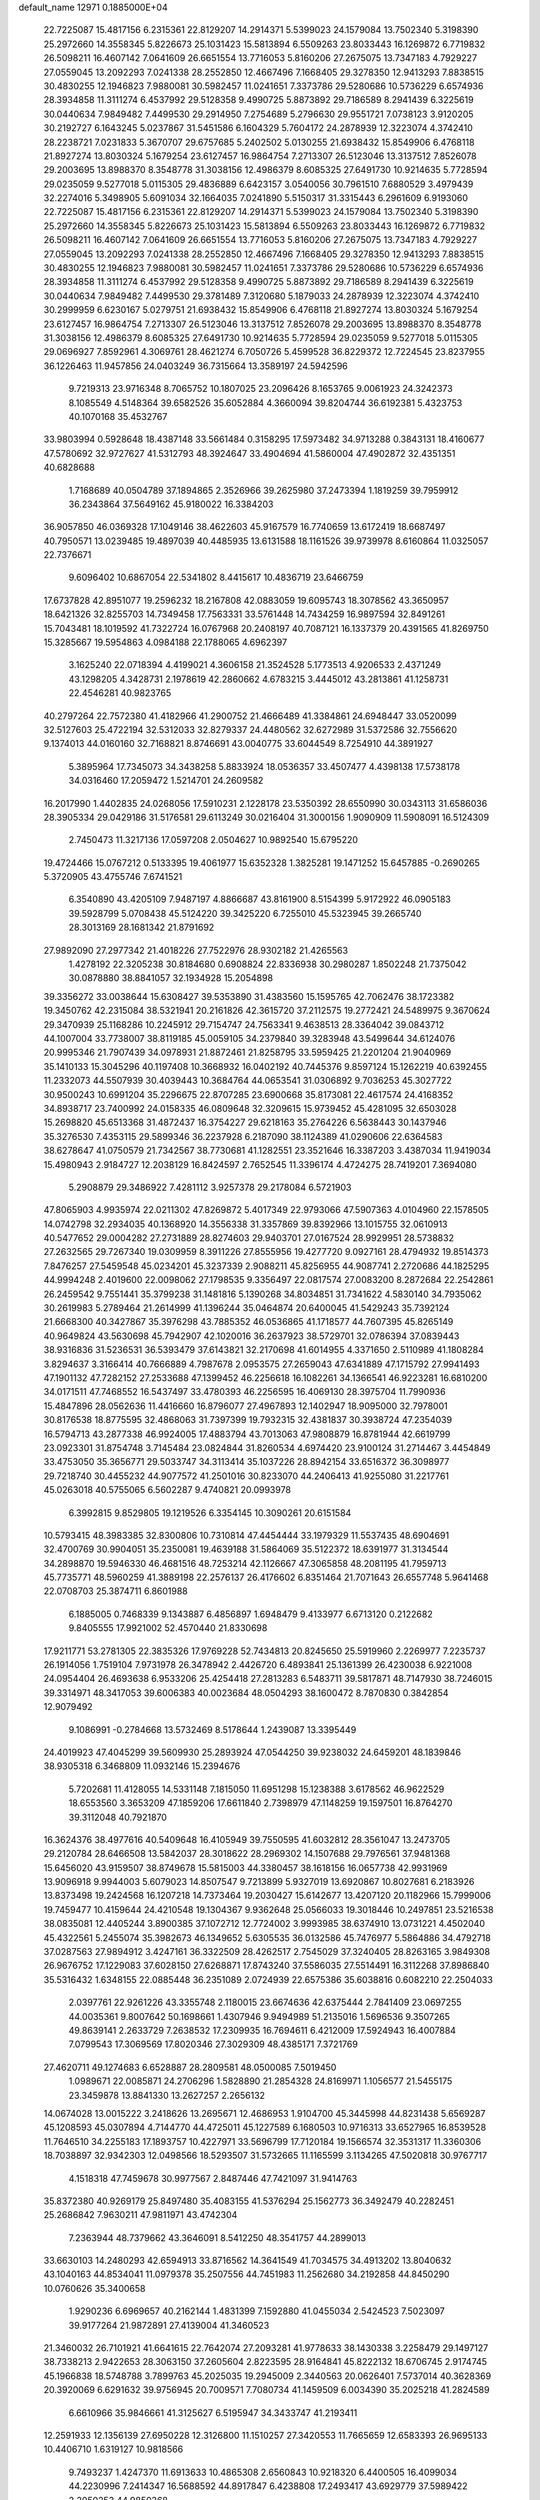 default_name                                                                    
12971  0.1885000E+04
  22.7225087  15.4817156   6.2315361  22.8129207  14.2914371   5.5399023
  24.1579084  13.7502340   5.3198390  25.2972660  14.3558345   5.8226673
  25.1031423  15.5813894   6.5509263  23.8033443  16.1269872   6.7719832
  26.5098211  16.4607142   7.0641609  26.6651554  13.7716053   5.8160206
  27.2675075  13.7347183   4.7929227  27.0559045  13.2092293   7.0241338
  28.2552850  12.4667496   7.1668405  29.3278350  12.9413293   7.8838515
  30.4830255  12.1946823   7.9880081  30.5982457  11.0241651   7.3373786
  29.5280686  10.5736229   6.6574936  28.3934858  11.3111274   6.4537992
  29.5128358   9.4990725   5.8873892  29.7186589   8.2941439   6.3225619
  30.0440634   7.9849482   7.4499530  29.2914950   7.2754689   5.2796630
  29.9551721   7.0738123   3.9120205  30.2192727   6.1643245   5.0237867
  31.5451586   6.1604329   5.7604172  24.2878939  12.3223074   4.3742410
  28.2238721   7.0231833   5.3670707  29.6757685   5.2402502   5.0130255
  21.6938432  15.8549906   6.4768118  21.8927274  13.8030324   5.1679254
  23.6127457  16.9864754   7.2713307  26.5123046  13.3137512   7.8526078
  29.2003695  13.8988370   8.3548778  31.3038156  12.4986379   8.6085325
  27.6491730  10.9214635   5.7728594  29.0235059   9.5277018   5.0115305
  29.4836889   6.6423157   3.0540056  30.7961510   7.6880529   3.4979439
  32.2274016   5.3498905   5.6091034  32.1664035   7.0241890   5.5150317
  31.3315443   6.2961609   6.9193060  22.7225087  15.4817156   6.2315361
  22.8129207  14.2914371   5.5399023  24.1579084  13.7502340   5.3198390
  25.2972660  14.3558345   5.8226673  25.1031423  15.5813894   6.5509263
  23.8033443  16.1269872   6.7719832  26.5098211  16.4607142   7.0641609
  26.6651554  13.7716053   5.8160206  27.2675075  13.7347183   4.7929227
  27.0559045  13.2092293   7.0241338  28.2552850  12.4667496   7.1668405
  29.3278350  12.9413293   7.8838515  30.4830255  12.1946823   7.9880081
  30.5982457  11.0241651   7.3373786  29.5280686  10.5736229   6.6574936
  28.3934858  11.3111274   6.4537992  29.5128358   9.4990725   5.8873892
  29.7186589   8.2941439   6.3225619  30.0440634   7.9849482   7.4499530
  29.3781489   7.3120680   5.1879033  24.2878939  12.3223074   4.3742410
  30.2999959   6.6230167   5.0279751  21.6938432  15.8549906   6.4768118
  21.8927274  13.8030324   5.1679254  23.6127457  16.9864754   7.2713307
  26.5123046  13.3137512   7.8526078  29.2003695  13.8988370   8.3548778
  31.3038156  12.4986379   8.6085325  27.6491730  10.9214635   5.7728594
  29.0235059   9.5277018   5.0115305  29.0696927   7.8592961   4.3069761
  28.4621274   6.7050726   5.4599528  36.8229372  12.7224545  23.8237955
  36.1226463  11.9457856  24.0403249  36.7315664  13.3589197  24.5942596
   9.7219313  23.9716348   8.7065752  10.1807025  23.2096426   8.1653765
   9.0061923  24.3242373   8.1085549   4.5148364  39.6582526  35.6052884
   4.3660094  39.8204744  36.6192381   5.4323753  40.1070168  35.4532767
  33.9803994   0.5928648  18.4387148  33.5661484   0.3158295  17.5973482
  34.9713288   0.3843131  18.4160677  47.5780692  32.9727627  41.5312793
  48.3924647  33.4904694  41.5860004  47.4902872  32.4351351  40.6828688
   1.7168689  40.0504789  37.1894865   2.3526966  39.2625980  37.2473394
   1.1819259  39.7959912  36.2343864  37.5649162  45.9180022  16.3384203
  36.9057850  46.0369328  17.1049146  38.4622603  45.9167579  16.7740659
  13.6172419  18.6687497  40.7950571  13.0239485  19.4897039  40.4485935
  13.6131588  18.1161526  39.9739978   8.6160864  11.0325057  22.7376671
   9.6096402  10.6867054  22.5341802   8.4415617  10.4836719  23.6466759
  17.6737828  42.8951077  19.2596232  18.2167808  42.0883059  19.6095743
  18.3078562  43.3650957  18.6421326  32.8255703  14.7349458  17.7563331
  33.5761448  14.7434259  16.9897594  32.8491261  15.7043481  18.1019592
  41.7322724  16.0767968  20.2408197  40.7087121  16.1337379  20.4391565
  41.8269750  15.3285667  19.5954863   4.0984188  22.1788065   4.6962397
   3.1625240  22.0718394   4.4199021   4.3606158  21.3524528   5.1773513
   4.9206533   2.4371249  43.1298205   4.3428731   2.1978619  42.2860662
   4.6783215   3.4445012  43.2813861  41.1258731  22.4546281  40.9823765
  40.2797264  22.7572380  41.4182966  41.2900752  21.4666489  41.3384861
  24.6948447  33.0520099  32.5127603  25.4722194  32.5312033  32.8279337
  24.4480562  32.6272989  31.5372586  32.7556620   9.1374013  44.0160160
  32.7168821   8.8746691  43.0040775  33.6044549   8.7254910  44.3891927
   5.3895964  17.7345073  34.3438258   5.8833924  18.0536357  33.4507477
   4.4398138  17.5738178  34.0316460  17.2059472   1.5214701  24.2609582
  16.2017990   1.4402835  24.0268056  17.5910231   2.1228178  23.5350392
  28.6550990  30.0343113  31.6586036  28.3905334  29.0429186  31.5176581
  29.6113249  30.0216404  31.3000156   1.9090909  11.5908091  16.5124309
   2.7450473  11.3217136  17.0597208   2.0504627  10.9892540  15.6795220
  19.4724466  15.0767212   0.5133395  19.4061977  15.6352328   1.3825281
  19.1471252  15.6457885  -0.2690265   5.3720905  43.4755746   7.6741521
   6.3540890  43.4205109   7.9487197   4.8866687  43.8161900   8.5154399
   5.9172922  46.0905183  39.5928799   5.0708438  45.5124220  39.3425220
   6.7255010  45.5323945  39.2665740  28.3013169  28.1681342  21.8791692
  27.9892090  27.2977342  21.4018226  27.7522976  28.9302182  21.4265563
   1.4278192  22.3205238  30.8184680   0.6908824  22.8336938  30.2980287
   1.8502248  21.7375042  30.0878880  38.8841057  32.1934928  15.2054898
  39.3356272  33.0038644  15.6308427  39.5353890  31.4383560  15.1595765
  42.7062476  38.1723382  19.3450762  42.2315084  38.5321941  20.2161826
  42.3615720  37.2112575  19.2772421  24.5489975   9.3670624  29.3470939
  25.1168286  10.2245912  29.7154747  24.7563341   9.4638513  28.3364042
  39.0843712  44.1007004  33.7738007  38.8119185  45.0059105  34.2379840
  39.3283948  43.5499644  34.6124076  20.9995346  21.7907439  34.0978931
  21.8872461  21.8258795  33.5959425  21.2201204  21.9040969  35.1410133
  15.3045296  40.1197408  10.3668932  16.0402192  40.7445376   9.8597124
  15.1262219  40.6392455  11.2332073  44.5507939  30.4039443  10.3684764
  44.0653541  31.0306892   9.7036253  45.3027722  30.9500243  10.6991204
  35.2296675  22.8707285  23.6900668  35.8173081  22.4617574  24.4168352
  34.8938717  23.7400992  24.0158335  46.0809648  32.3209615  15.9739452
  45.4281095  32.6503028  15.2698820  45.6513368  31.4872437  16.3754227
  29.6218163  35.2764226   6.5638443  30.1437946  35.3276530   7.4353115
  29.5899346  36.2237928   6.2187090  38.1124389  41.0290606  22.6364583
  38.6278647  41.0750579  21.7342567  38.7730681  41.1282551  23.3521646
  16.3387203   3.4387034  11.9419034  15.4980943   2.9184727  12.2038129
  16.8424597   2.7652545  11.3396174   4.4724275  28.7419201   7.3694080
   5.2908879  29.3486922   7.4281112   3.9257378  29.2178084   6.5721903
  47.8065903   4.9935974  22.0211302  47.8269872   5.4017349  22.9793066
  47.5907363   4.0104960  22.1578505  14.0742798  32.2934035  40.1368920
  14.3556338  31.3357869  39.8392966  13.1015755  32.0610913  40.5477652
  29.0004282  27.2731889  28.8274603  29.9403701  27.0167524  28.9929951
  28.5738832  27.2632565  29.7267340  19.0309959   8.3911226  27.8555956
  19.4277720   9.0927161  28.4794932  19.8514373   7.8476257  27.5459548
  45.0234201  45.3237339   2.9088211  45.8256955  44.9087741   2.2720686
  44.1825295  44.9994248   2.4019600  22.0098062  27.1798535   9.3356497
  22.0817574  27.0083200   8.2872684  22.2542861  26.2459542   9.7551441
  35.3799238  31.1481816   5.1390268  34.8034851  31.7341622   4.5830140
  34.7935062  30.2619983   5.2789464  21.2614999  41.1396244  35.0464874
  20.6400045  41.5429243  35.7392124  21.6668300  40.3427867  35.3976298
  43.7885352  46.0536865  41.1718577  44.7607395  45.8265149  40.9649824
  43.5630698  45.7942907  42.1020016  36.2637923  38.5729701  32.0786394
  37.0839443  38.9316836  31.5236531  36.5393479  37.6143821  32.2170698
  41.6014955   4.3371650   2.5110989  41.1808284   3.8294637   3.3166414
  40.7666889   4.7987678   2.0953575  27.2659043  47.6341889  47.1715792
  27.9941493  47.1901132  47.7282152  27.2533688  47.1399452  46.2256618
  16.1082261  34.1366541  46.9223281  16.6810200  34.0171511  47.7468552
  16.5437497  33.4780393  46.2256595  16.4069130  28.3975704  11.7990936
  15.4847896  28.0562636  11.4416660  16.8796077  27.4967893  12.1402947
  18.9095000  32.7978001  30.8176538  18.8775595  32.4868063  31.7397399
  19.7932315  32.4381837  30.3938724  47.2354039  16.5794713  43.2877338
  46.9924005  17.4883794  43.7013063  47.9808879  16.8781944  42.6619799
  23.0923301  31.8754748   3.7145484  23.0824844  31.8260534   4.6974420
  23.9100124  31.2714467   3.4454849  33.4753050  35.3656771  29.5033747
  34.3113414  35.1037226  28.8942154  33.6516372  36.3098977  29.7218740
  30.4455232  44.9077572  41.2501016  30.8233070  44.2406413  41.9255080
  31.2217761  45.0263018  40.5755065   6.5602287   9.4740821  20.0993978
   6.3992815   9.8529805  19.1219526   6.3354145  10.3090261  20.6151584
  10.5793415  48.3983385  32.8300806  10.7310814  47.4454444  33.1979329
  11.5537435  48.6904691  32.4700769  30.9904051  35.2350081  19.4639188
  31.5864069  35.5122372  18.6391977  31.3134544  34.2898870  19.5946330
  46.4681516  48.7253214  42.1126667  47.3065858  48.2081195  41.7959713
  45.7735771  48.5960259  41.3889198  22.2576137  26.4176602   6.8351464
  21.7071643  26.6557748   5.9641468  22.0708703  25.3874711   6.8601988
   6.1885005   0.7468339   9.1343887   6.4856897   1.6948479   9.4133977
   6.6713120   0.2122682   9.8405555  17.9921002  52.4570440  21.8330698
  17.9211771  53.2781305  22.3835326  17.9769228  52.7434813  20.8245650
  25.5919960   2.2269977   7.2235737  26.1914056   1.7519104   7.9731978
  26.3478942   2.4426720   6.4893841  25.1361399  26.4230038   6.9221008
  24.0954404  26.4693638   6.9533206  25.4254418  27.2813283   6.5483711
  39.5817871  48.7147930  38.7246015  39.3314971  48.3417053  39.6006383
  40.0023684  48.0504293  38.1600472   8.7870830   0.3842854  12.9079492
   9.1086991  -0.2784668  13.5732469   8.5178644   1.2439087  13.3395449
  24.4019923  47.4045299  39.5609930  25.2893924  47.0544250  39.9238032
  24.6459201  48.1839846  38.9305318   6.3468809  11.0932146  15.2394676
   5.7202681  11.4128055  14.5331148   7.1815050  11.6951298  15.1238388
   3.6178562  46.9622529  18.6553560   3.3653209  47.1859206  17.6611840
   2.7398979  47.1148259  19.1597501  16.8764270  39.3112048  40.7921870
  16.3624376  38.4977616  40.5409648  16.4105949  39.7550595  41.6032812
  28.3561047  13.2473705  29.2120784  28.6466508  13.5842037  28.3018622
  28.2969302  14.1507688  29.7976561  37.9481368  15.6456020  43.9159507
  38.8749678  15.5815003  44.3380457  38.1618156  16.0657738  42.9931969
  13.9096918   9.9944003   5.6079023  14.8507547   9.7213899   5.9327019
  13.6920867  10.8027681   6.2183926  13.8373498  19.2424568  16.1207218
  14.7373464  19.2030427  15.6142677  13.4207120  20.1182966  15.7999006
  19.7459477  10.4159644  24.4210548  19.1304367   9.9362648  25.0566033
  19.3018446  10.2497851  23.5216538  38.0835081  12.4405244   3.8900385
  37.1072712  12.7724002   3.9993985  38.6374910  13.0731221   4.4502040
  45.4322561   5.2455074  35.3982673  46.1349652   5.6305535  36.0132586
  45.7476977   5.5864886  34.4792718  37.0287563  27.9894912   3.4247161
  36.3322509  28.4262517   2.7545029  37.3240405  28.8263165   3.9849308
  26.9676752  17.1229083  37.6028150  27.6268871  17.8743240  37.5586035
  27.5514491  16.3112268  37.8986840  35.5316432   1.6348155  22.0885448
  36.2351089   2.0724939  22.6575386  35.6038816   0.6082210  22.2504033
   2.0397761  22.9261226  43.3355748   2.1180015  23.6674636  42.6375444
   2.7841409  23.0697255  44.0035361   9.8007642  50.1698661   1.4307946
   9.9494989  51.2135016   1.5696536   9.3507265  49.8639141   2.2633729
   7.2638532  17.2309935  16.7694611   6.4212009  17.5924943  16.4007884
   7.0799543  17.3069569  17.8020346  27.3029309  48.4385171   7.3721769
  27.4620711  49.1274683   6.6528887  28.2809581  48.0500085   7.5019450
   1.0989671  22.0085871  24.2706296   1.5828890  21.2854328  24.8169971
   1.1056577  21.5455175  23.3459878  13.8841330  13.2627257   2.2656132
  14.0674028  13.0015222   3.2418626  13.2695671  12.4686953   1.9104700
  45.3445998  44.8231438   5.6569287  45.1208593  45.0307894   4.7144770
  44.4725011  45.1227589   6.1680503  10.9716313  33.6527965  16.8539528
  11.7646510  34.2255183  17.1893757  10.4227971  33.5696799  17.7120184
  19.1566574  32.3531317  11.3360306  18.7038897  32.9342303  12.0498566
  18.5293507  31.5732665  11.1165599   3.1134265  47.5020818  30.9767717
   4.1518318  47.7459678  30.9977567   2.8487446  47.7421097  31.9414763
  35.8372380  40.9269179  25.8497480  35.4083155  41.5376294  25.1562773
  36.3492479  40.2282451  25.2686842   7.9630211  47.9811971  43.4742304
   7.2363944  48.7379662  43.3646091   8.5412250  48.3541757  44.2899013
  33.6630103  14.2480293  42.6594913  33.8716562  14.3641549  41.7034575
  34.4913202  13.8040632  43.1040163  44.8534041  11.0979378  35.2507556
  44.7451983  11.2562680  34.2192858  44.8450290  10.0760626  35.3400658
   1.9290236   6.6969657  40.2162144   1.4831399   7.1592880  41.0455034
   2.5424523   7.5023097  39.9177264  21.9872891  27.4139004  41.3460523
  21.3460032  26.7101921  41.6641615  22.7642074  27.2093281  41.9778633
  38.1430338   3.2258479  29.1497127  38.7338213   2.9422653  28.3063150
  37.2605604   2.8223595  28.9164841  45.8222132  18.6706745   2.9174745
  45.1966838  18.5748788   3.7899763  45.2025035  19.2945009   2.3440563
  20.0626401   7.5737014  40.3628369  20.3920069   6.6291632  39.9756945
  20.7009571   7.7080734  41.1459509   6.0034390  35.2025218  41.2824589
   6.6610966  35.9846661  41.3125627   6.5195947  34.3433747  41.2193411
  12.2591933  12.1356139  27.6950228  12.3126800  11.1510257  27.3420553
  11.7665659  12.6583393  26.9695133  10.4406710   1.6319127  10.9818566
   9.7493237   1.4247370  11.6913633  10.4865308   2.6560843  10.9218320
   6.4400505  16.4099034  44.2230996   7.2414347  16.5688592  44.8917847
   6.4238808  17.2493417  43.6929779  37.5989422   2.2050253  44.9850368
  37.6442243   1.1727404  45.0382069  36.8607433   2.3904553  44.2445283
  39.9223338  21.2189266  34.4559225  39.3935340  22.0603697  34.3366060
  40.8900922  21.4410651  34.2646479  36.0950738   8.5562278  36.7557414
  35.5821032   7.9090802  36.1694200  36.5941235   7.9655675  37.4443422
  40.1843636   9.9360189  34.9646859  40.5083941   9.4063549  35.7678961
  40.2749169   9.2821223  34.2163458  13.3431701   1.3880133  29.6473452
  12.9417511   2.1239849  28.9888757  12.5654723   1.3074512  30.3728968
  34.9083673  40.4267747  19.1655780  34.5209708  39.4618841  19.0769619
  34.1418620  40.9918341  18.8056850  25.3153765  47.3781386  43.1183819
  25.7223486  46.3927992  43.1389058  24.9679427  47.4964040  44.0720662
  13.6862788  43.8571233  32.1373266  12.8247923  44.3219895  31.8974275
  13.5697408  43.5515415  33.1074751  22.1383408  43.0079976  28.1642055
  22.4190444  43.9251548  28.4876006  22.2271323  43.0255824  27.1400493
  47.7999375  30.5578287  30.3955386  47.5475919  29.6989046  30.8581099
  48.6705906  30.2923368  29.8505344  37.6637537   0.8696709   0.5736003
  38.1536454   0.3801923   1.3014705  38.2609295   1.5661980   0.1790420
   5.9960502  52.2314674  25.2188174   6.4268930  52.4909353  24.3261367
   6.7557759  51.7740911  25.7640348   1.7381397  39.8996485  26.6362549
   0.7336017  40.1212652  26.6143999   1.7670456  38.9010292  26.5248656
  17.3912081   9.2151277   9.3080236  18.1721003   9.7311133   9.7285851
  16.6099793   9.8692186   9.2399276   6.7204546  16.5052280  40.8742182
   5.8594316  16.9762271  41.1402515   6.7268173  16.1835270  39.9284299
  26.3721554  44.9161774  17.8336494  25.6445233  44.2431028  17.5270673
  26.5970275  45.4587547  17.0742698  41.5194508  42.4023759  19.4959954
  40.9625453  41.5833080  19.3539282  41.4255600  42.8818171  18.5982446
  46.0273045   1.1349654  33.0448023  46.6957856   0.7139340  33.6882270
  45.2927660   1.5127266  33.6253371  27.5592984  31.9823999   7.5149372
  26.9235713  31.4338751   8.0669642  28.4988301  31.5486185   7.7751151
  18.2678640  20.2574247   7.8494032  18.0034068  19.3118343   7.4976714
  17.5686603  20.3200248   8.6294329  31.3122698  50.4464398  43.1924335
  30.5583194  49.8735710  42.7339992  30.8461209  51.3655722  43.2929896
  37.1806681  17.8578106  28.8299442  38.2355328  17.9386482  28.7602078
  37.1302259  17.0479473  29.4315299  45.1153301  16.5215483  26.2093563
  44.7607777  17.2671695  25.6819781  44.4787624  16.3444111  26.9752276
  22.1014223   8.4369646   2.6384636  21.9122557   8.7422355   3.6138047
  21.0947775   8.3898503   2.3130087  30.5869357  25.1042304  22.4645675
  29.6789822  24.9059439  22.9395551  30.9306684  24.1487306  22.2979665
   6.4357493  19.1220442  12.5609804   5.7251049  19.7020639  12.9847015
   6.8707968  19.7280030  11.8449914  27.3732261  42.6394230  31.9836199
  26.8539283  42.4848209  31.0817123  27.7088939  43.6155777  31.9431010
  31.8781915  23.6094074  13.5336154  32.2995210  22.8156742  13.1861092
  32.2014327  24.3901592  12.9855638  -0.2088442  35.9384101   3.7540572
  -0.3666488  35.2574153   4.4681700   0.7764789  35.8431654   3.5045003
  37.2640204  42.4945804  36.5491295  37.9973083  42.3874258  37.2050789
  37.2311295  41.6151190  36.0344896  13.7728094  30.0545586  48.2080848
  14.1842000  30.6223808  48.8955590  13.5554548  29.1863782  48.7557367
   8.0168904  25.5951324   0.7536511   8.2925109  25.6735544   1.7325475
   7.6058207  24.6679274   0.6553762  30.2502279  38.6951538  19.1412832
  30.9749220  38.3367407  19.7506979  30.0707835  39.6516607  19.4355508
  24.0992127  36.3031780  28.4733625  23.5843141  35.6396593  27.9338472
  24.0557780  37.1997612  28.0128392  34.8547453  51.9949516  10.8036930
  35.5904718  51.3407081  10.5291826  34.0254478  51.3628786  11.0632703
   5.8967897   6.1694582  15.4225645   5.0697966   5.5824956  15.5109405
   5.5358607   7.1348752  15.5293980  24.2349153  42.6922964   8.7590572
  23.7090000  42.8893769   7.8229103  23.4308503  42.9134190   9.3906617
  45.5212156  25.1547219  34.4120343  46.0448244  24.3297234  34.8320564
  45.8824803  25.9201733  34.9432823   1.2975612   0.8818714  16.0415387
   0.3228237   0.5826072  15.8530608   1.4103995   1.4783641  15.1450064
   8.5519320  46.6100029  15.7412488   8.6545292  46.5038762  16.7753230
   8.8337675  45.6601736  15.3761914  34.5620373  11.9288313  17.8831584
  34.5570457  10.8997114  17.9078390  33.8259272  12.1421783  18.5891774
  13.4463211  34.6446895  43.7844702  13.8086899  35.3799528  44.4249212
  12.6611343  35.1224794  43.3712928   2.2617522  36.7498309   2.8851208
   2.3574745  36.4538060   1.8874064   3.2314997  36.9522892   3.1977317
  34.2359141  42.0668719  42.5158234  34.7911636  42.0185930  41.6653853
  33.2405523  41.9729540  42.2742139   1.4073124  48.5789740  -0.2360485
   1.3993548  48.2841200   0.7517724   1.8218837  49.5165347  -0.2062747
  20.1408372  41.4933047  15.3744495  20.2110066  41.9191401  16.2804056
  21.0407195  40.9535000  15.3110714  36.3618251   2.0267304  36.3372456
  36.5448095   1.0477463  36.0733670  35.5104164   2.2566586  35.7635903
  16.7570352  18.2309555  12.1322484  16.5527451  19.0938534  11.5916950
  16.6261145  17.4420941  11.4734863   7.9431839  43.9575647   8.6755507
   8.0071381  44.7466575   7.9903419   8.6777471  44.1928748   9.3801531
  16.8799966  15.0102281  23.1856808  16.3725588  15.5712135  23.9192221
  17.5829958  15.6928185  22.8907101   1.4752356   7.3941859   5.1380966
   1.2572318   7.0556111   4.1554927   1.6172660   6.5182059   5.6374778
  21.9805843  46.0629241  11.2749470  22.1397953  46.9189710  10.7947569
  22.1884057  46.2224452  12.2806165   2.9049331  17.1289184   8.7309446
   2.4982301  18.0075227   8.3109233   3.4334065  17.3867989   9.5391333
   8.9787158   8.3230693  17.6840201   8.7098932   7.4549698  18.1665203
   9.0982988   8.0970014  16.6760414   9.5872371  10.1108000   7.9506673
  10.2250389  10.9518848   8.0576920  10.2965729   9.3605632   8.1709089
  39.5571262  39.9368532   9.9631794  39.5752749  40.3981132  10.9343232
  40.2718392  39.2094309  10.0654880  38.7498082  29.4046170  42.1054980
  38.4108855  28.5308496  41.7234857  37.9953864  30.0062073  42.3636267
   8.3459944   5.2528308   6.8867758   7.9638999   5.2575683   5.9667459
   9.2638174   4.6983056   6.7590605  34.8267209  33.4182245  25.0615927
  34.0429757  33.5335647  25.7395224  34.6160136  34.0321654  24.2378847
   8.5646666  43.6227658  26.2276492   8.5730407  44.3765141  26.9666425
   7.5511525  43.2487861  26.3808770   5.8790326  34.4240492  24.7649187
   5.1788829  34.8710107  24.1913778   6.3081803  35.1298085  25.3620346
  30.5219773  18.8445107  35.5042615  30.7145182  19.6643856  34.8660122
  31.4381220  18.5050362  35.7249420  14.2802462  37.5251183   3.0898450
  13.7710436  37.3929183   2.1770504  13.7973027  36.8952331   3.7477126
  39.6155434  11.6050092  24.3772726  38.7635930  11.9113689  23.9164055
  39.3272663  11.4225442  25.3725208   2.3359598  28.0997251  27.4828747
   1.4614896  28.2366628  27.0060634   2.3959734  28.8110639  28.1908552
  12.1119667  27.1518265  22.2258898  12.0372750  26.2425262  21.8343353
  13.0037360  27.2811797  22.7075991  15.8732246  31.0979522  12.7514168
  15.9621876  30.0539782  12.6375123  15.4609393  31.2944281  13.6134039
  31.2692316  31.9559191  32.6425494  30.3795567  32.2415552  32.3346918
  31.3787567  32.3601928  33.6341540   6.9312993  12.1356549  33.8591116
   6.5199549  12.1612093  32.9023726   6.8418725  13.0606435  34.2537715
  25.6931904  30.0518995  35.1391506  24.7715436  29.8116345  34.8073835
  26.3060574  29.2360588  35.0217442  40.8452048  15.1402715  48.0195952
  40.6071654  15.3317829  48.9969014  41.7609366  15.5737695  47.9322174
  28.9206694  40.2395983  32.1136959  28.0684862  39.8909040  31.5814077
  28.7355467  41.2714691  32.0891856  20.7866421  30.1984061  46.5092483
  19.8635715  30.4862677  46.7683703  21.4466460  30.8497356  46.9418457
  33.3206512   2.0561446  43.8899902  32.9213849   1.6180224  42.9942708
  32.6841795   1.6338504  44.5660534   2.0623071  12.5108574  33.4702027
   2.7355050  13.1951454  33.7839482   2.1971110  11.7337522  34.1714649
  46.4181392  40.3612368   9.9707934  46.5055876  40.5011761  10.9775695
  46.6247420  39.3773688   9.8750443  43.0892873  40.2566071  39.6205380
  42.0649808  40.1302193  39.7946435  43.2765747  39.3640142  39.0403798
  31.5738419   7.5616313  47.6806279  31.8851334   6.6031858  48.0327295
  32.4744647   8.1235411  47.8466993  24.4587426  38.0820835  38.2452165
  25.3392897  37.5795359  38.0372160  24.7869536  39.0178021  38.5491170
  13.7000754  27.2403179  13.5686100  13.6929585  27.6891020  12.5720388
  13.0615584  27.9059118  14.0343775  20.8967692  18.0884762  48.0569985
  21.2545293  18.7580919  47.3850847  21.4876953  18.2588732  48.9124482
   3.5330053   8.1245571  21.4330966   3.7613917   9.1102643  21.2309144
   2.8135259   8.2487824  22.1984131   0.1263500  48.9234525  38.7119701
   0.0341923  47.8756037  38.9200710   0.5895784  48.9381392  37.8064846
  27.2866994   0.0872512  41.2547815  28.1361104   0.6635911  41.1014216
  26.8035521   0.4637691  42.0712236  11.8881876  25.5506905  14.5387740
  12.7209192  25.9823061  14.1009949  12.1992777  25.3900115  15.5092991
  41.0679808   5.8784319  28.6382172  41.9033004   6.2041112  28.2452791
  40.2985882   6.4370840  28.1933613  28.8187991  48.1638503  39.6608644
  29.0619176  48.4065692  40.6580218  28.9873013  49.1341149  39.2193393
  19.8637574  33.1498557  26.1403536  19.7330650  33.8442093  26.8926251
  20.0489365  32.2811312  26.7175366  25.8621810  25.0094814  27.0611959
  26.6259241  24.6441353  27.6413427  25.3635397  24.1743232  26.8180897
  39.6443405   9.6110143  15.3980162  39.3092331  10.2334815  16.0937585
  39.6100794  10.1125975  14.4923665   7.9738209  22.2152560  13.6838050
   7.9224327  22.7893188  12.8571912   7.2116305  21.5275301  13.4926744
  27.0453071  11.3429151  10.0501461  27.7172961  10.8110192  10.6523383
  26.2684128  11.5613627  10.7208494   9.3549529  37.2963664  42.9168307
   8.4078468  37.6296107  42.8009793   9.6815698  37.7835114  43.7620221
  16.1259875   3.8746717  16.7911650  15.6946387   4.7060698  17.2583200
  16.4580218   4.2477426  15.9158622  10.3317904  48.0662081  28.1621442
  10.8076642  48.8909594  28.2551292  11.0274779  47.3631974  28.5078433
  36.6611783  34.5781604  10.7639944  36.5297083  34.0368223  11.6169219
  36.6386416  35.5366770  11.0537917  29.9259285  16.4058302   8.8498744
  29.2430458  16.5440693   9.5840926  29.8157026  17.2834531   8.2582302
  25.5538945  19.7781898  24.8877109  25.4662761  18.7449471  24.8690498
  26.0347644  19.9448024  23.9907543   8.7270942  29.5909476  26.8515238
   8.1954662  29.0167817  27.5621909   8.3243921  29.3254761  25.9423904
  31.6456320  30.1097586  16.5205804  30.9100742  30.8011875  16.4069745
  31.6391485  29.9562275  17.5579325  28.5643734   5.6844109  26.0723334
  27.7815702   5.0562846  26.2284556  29.1721050   5.2335042  25.4440539
  15.9066952  44.2893854   7.7853662  15.5218238  45.2236632   7.8042760
  15.3903378  43.7656474   7.0592038  37.1351349  30.3491649  11.0292041
  36.9998053  29.3825958  10.8603230  37.8889951  30.6584129  10.3638266
   3.9353807  35.6198881  45.8052180   4.3482420  35.8463639  46.7228592
   4.7483374  35.5095323  45.2483662   8.1159307  21.5862697  44.8603962
   8.4471372  20.6367885  44.9783825   8.9270087  22.1819486  45.2033072
  33.8424278  37.4763195  38.1314086  33.7547045  36.9683081  39.0084685
  33.3963560  38.4054584  38.3433898   0.6172167   9.1980948   2.4452850
   1.2770723   9.5602171   3.1332528   0.6858338   8.1749413   2.4846483
  16.4847933  14.3731104  20.4411321  16.4742097  14.7823204  21.3540435
  17.1819487  13.6236987  20.4724799  21.2336178  19.1504279  19.3517934
  21.6551506  19.7989829  19.9910420  21.4416353  19.4550729  18.4176667
  43.8278339   4.2000051  17.3983121  43.8051904   3.2124071  17.1444220
  43.5928642   4.1696014  18.3416548  43.4733005  23.6762738  11.5112584
  42.6825156  22.9908042  11.4564565  43.3368229  24.1052624  12.4416028
  41.8936286   5.7312685  16.2767967  41.5307897   6.5248440  16.8940118
  42.6559457   5.3942789  16.7961852  43.6408338  25.7953235  37.8603806
  43.3058326  26.3875061  38.6283869  44.6809342  25.7623711  38.0704268
  30.1474025  13.8657105  45.2760474  30.6842404  14.6185890  44.7840008
  30.6598770  13.0313146  44.9690407  44.1906827   5.5041581  25.6688511
  43.7869025   6.1539403  26.3227644  44.7776841   4.8397608  26.2040340
  36.8670516  36.8787573  12.0092122  36.5802407  37.1116587  12.9654927
  37.9136688  36.7339434  12.0287172  19.3409876  36.9315879  46.6777619
  19.0510118  37.3926153  47.5690669  20.1783146  37.5019260  46.3675296
  30.6213049  50.3164632  26.2831816  30.3573777  50.2945795  27.2367659
  29.9498996  50.8067904  25.7250202   5.6911583  41.1027364  28.1814388
   5.8619470  41.6783139  27.3439889   4.7531582  41.3405804  28.4949753
  21.5901528   2.5281438  28.1742676  21.8337414   3.5325433  28.2768965
  20.5641230   2.6197149  28.0132083   4.4031431  34.3437931  36.0562232
   3.9682481  33.9778677  35.1571560   4.5080115  35.3494207  35.7846763
  36.3102693  28.5952245  38.2869421  37.2157778  28.1028169  38.4594965
  36.6100265  29.4660233  37.8738835  11.0047838  26.8924425  45.8868327
  10.4051103  26.4082171  45.1895472  11.9616914  26.6620314  45.5732323
   4.8450347  15.0854877  32.1360266   5.2829136  14.1655867  31.8375594
   4.5172315  14.7792259  33.0706666  32.1500184  34.7974272   8.5663557
  31.3310219  34.2187617   8.8888994  32.1030208  35.5755687   9.2750638
  16.0308283  22.2053670  29.6883403  15.8383126  23.2007339  29.4881919
  16.2457746  21.8371575  28.7207955  20.5753998  52.1331040  37.2050139
  20.3365623  52.4478627  38.1293883  20.3432055  52.9941816  36.6145309
   2.1406605   2.6736018  38.8649700   1.5995302   3.5757628  38.9558903
   2.7671743   2.9296897  38.0594137  23.4234947   6.5950722  33.2989446
  24.2452967   6.3946046  33.8883686  23.7451527   7.4073578  32.7708367
  15.4658308  29.2143264  44.2643129  16.0219453  29.1405359  43.3810287
  14.9110397  30.0610760  44.1710997  10.0205588  33.6714247  -0.0025407
  10.5355506  32.8731028  -0.3843324   9.8099694  33.4481533   0.9434061
  18.5327626  38.1447976  13.4389558  18.8365746  37.4964721  12.6983643
  17.5115886  38.1932636  13.2639784   1.6947814  13.0416429  30.3787372
   1.7877464  14.0764285  30.1867422   1.6058059  12.9714756  31.3323849
  22.1989325  46.1793288  25.3317158  22.9561311  46.5530257  25.9650333
  21.9332283  47.0603316  24.8410285  44.5489055  50.1729599  36.0969684
  44.0764948  51.0688192  36.2284503  45.2679983  50.3398333  35.3932665
  15.0566126  27.1099199  28.2550855  14.0226752  27.0671718  28.5580229
  15.3420337  28.0745525  28.5063673  27.9445108  10.9670885  14.4576753
  28.3273046  10.6798494  13.5422970  27.9803686  10.2259977  15.1201336
  35.7054942  33.2772807  34.6547853  36.3726782  32.6676296  34.0577013
  35.1312596  33.7516312  33.9859836  16.5575437  16.1852214  37.5737645
  16.7130980  15.8365632  38.5305334  17.4570648  16.1150216  37.1280701
  31.1802986  31.4935617   3.2406682  30.3850394  30.8933542   3.0734041
  30.7843197  32.4168119   3.1363245  33.2137483  52.8184163  39.0331126
  32.8498193  51.9033957  38.6505334  34.1114010  52.5098206  39.4959057
  33.7007554  10.1587768   6.6010086  34.1024415  10.9062056   7.2293859
  33.1998855  10.6906649   5.9351321  12.4150482  20.7158217  39.6006643
  12.4985818  21.7621468  39.4427595  11.3228172  20.6078891  39.5815647
  22.6919034  18.8552666  27.4517904  22.5897534  19.4264415  26.5735463
  21.8032219  18.3725350  27.5619593  39.7840349  11.0584251  13.0547086
  38.8407644  11.2938989  12.6489616  40.2146492  12.0025341  13.1906267
  35.8613319  24.1234690   9.1351187  35.9271154  24.0870403   8.1320155
  36.7100545  23.5385148   9.4506979  29.4045892  26.2645624   9.8747175
  28.3757552  26.1698744   9.8981893  29.7303212  25.8331680   9.0757243
   0.9244095  30.6743986  48.5275576   0.2522902  30.0566541  48.1161707
   0.7932271  31.5509317  48.0354886   2.3291040  35.3739508  31.9522762
   1.6559650  35.0681740  31.2858223   2.7961044  36.1167715  31.3739775
  13.4686868  46.1851866  41.7003463  12.8374246  46.7751508  41.1221699
  14.4336162  46.4794354  41.4073025  40.6133927  39.2285712   3.1190657
  41.5871401  39.0734368   3.4301031  40.4610192  40.1803396   3.5278080
   6.5222682  30.5892918  36.0759062   5.5795953  30.1159103  36.1374840
   6.4256096  31.2879203  35.3105311   9.7492870  42.2135162   2.2043651
   9.9783165  43.1568581   2.5206629  10.3759738  41.6136870   2.8452870
   2.1231554  32.2791778  19.1846159   1.4544324  32.8001017  18.5925010
   2.6801450  32.9951934  19.6652500  40.6388341  43.5179099  14.0267120
  40.3085065  43.2870698  14.9914630  41.1642272  44.3916468  14.1406755
   7.1322157  14.2761129  10.1641613   6.3521487  13.5863775  10.3935030
   6.6779625  14.7001269   9.3258596  17.2426708  45.1110305  44.0289141
  16.8246970  46.0009595  44.4751167  16.8458038  44.3721201  44.5959861
  40.7315308  46.7511918  37.1059603  41.4312690  47.2627298  36.5822452
  41.2460111  46.1636963  37.7130126   4.5926725   3.6670875   6.3563247
   5.0900580   3.9621942   7.2572220   4.5348044   2.6383961   6.3904233
  21.2069190  43.5393310  41.4803260  21.1349416  42.5325428  41.4339261
  20.2835145  43.8838366  41.6580486   4.1081165  10.7881161  21.0728000
   4.9953044  11.2266122  21.4531893   3.4452175  11.5248795  21.2916309
  18.2510377  28.0879903   6.8027381  17.9593934  27.2562154   7.2921746
  17.7369439  28.8626793   7.3395675  36.8460857  28.0717526   7.2483270
  36.6467805  27.3911576   6.5146033  37.4215233  28.7838056   6.7766289
  11.2971632   5.8264435  39.0499474  11.5749373   6.7980614  38.6896363
  11.0702186   6.0034247  40.0334815  42.8788366  46.1774775  18.0501582
  43.1495322  45.6668179  17.1987088  43.8036931  46.6100864  18.3541729
  32.2881618  11.7608962   4.6791777  32.6106005  12.1194084   3.7599808
  31.3941573  12.2901911   4.8466848  15.5475965  46.6166943  16.0719116
  16.2163229  46.1531267  15.4284220  15.5814235  46.0994756  16.9580959
  23.9152937  16.2644216  48.3939817  23.1649498  15.5658212  48.4433750
  24.6876530  15.8182280  47.9331223  34.0633174  13.0371191  36.3533208
  33.3276602  12.6849428  36.9719493  34.0315227  14.0880037  36.4846601
  43.2662071  50.7055362  33.3315996  44.3055637  50.8241445  33.4370592
  42.9736776  50.9333570  34.3162145  30.4388042  40.0232891  14.3875658
  31.2203466  39.3615444  14.1608622  30.1506406  39.5321529  15.2880357
  47.8940254  34.2750502  27.5222569  46.8332073  34.2071612  27.5096720
  48.1413430  33.3378639  27.3602443  33.4952225  46.4999380  19.6086845
  33.3388157  47.4180378  20.0910846  33.6732567  45.8514782  20.4290949
  38.4190300   3.3310905  25.8799567  37.9143346   3.1446871  25.0182137
  39.3902424   3.4350840  25.5391191  37.8630126  26.9540308  41.2068565
  38.6185724  26.3070086  41.4739018  37.0774045  26.5582923  41.7485076
  12.4306024  27.0925787  28.4422690  11.8194182  27.8785755  28.7534775
  12.1333415  26.9541371  27.4418675  32.1260954  42.3599767  13.9284855
  31.2768975  41.8572300  13.9367818  31.9454080  43.3365634  13.7454380
  46.5804430  45.9686017  29.8433741  46.9622878  45.3040352  30.5272337
  47.4127869  46.4928049  29.5535482  20.7356200  45.1712912   0.3246745
  21.0956926  45.4610184   1.1781404  21.4953675  44.9437470  -0.3164462
  38.1622982  52.3752471  45.7565087  39.0700424  52.4934648  46.2065117
  38.2631436  51.5020128  45.2475989  18.7468759  40.5245529   6.6036868
  18.5307039  41.5068448   6.8075859  19.6452389  40.3425664   7.0179652
   5.3107092  31.5129831  42.9767729   5.8363290  31.6387760  43.8708935
   4.5118460  32.1744935  43.1223588  20.9846665  34.7243591   2.7700431
  21.0864307  34.5668960   3.7522536  20.0077970  34.8332835   2.5861245
  14.9177011  43.8390945  22.9523924  14.5922439  44.5705097  23.5613997
  15.5330789  43.2187869  23.5100951   7.3727010   2.1478571  30.5289509
   6.9629991   2.9198267  29.9836524   8.2227102   1.8579370  30.0319300
  32.7928055  12.2267484  19.8393698  31.7720122  12.1289009  20.0390978
  33.0136002  13.1731733  20.2092141   6.9565847   9.2989914   7.9995549
   8.0000805   9.5129129   8.1399252   6.8854003   8.4431228   8.6266477
   4.7779311  16.8668930  30.0908609   5.8331262  16.9008303  29.9353175
   4.6785241  16.1812076  30.8597081  41.9857350  14.3932854  40.0431356
  41.1918873  14.9098901  39.6803478  41.8503459  13.4289743  39.7211037
  32.9633030  25.1710113  46.4371620  32.5626470  26.0652883  46.1439321
  32.3475967  24.4637863  45.9608405   8.4441971   6.9359757  38.4768403
   8.2273569   6.0873487  39.0501576   8.7654520   6.4764619  37.6398109
  22.7162475  32.6480621   6.4388136  23.1404607  33.1838846   7.2627216
  22.0532239  33.3203047   6.0252090   9.2069748  18.4571007  15.1720142
   8.4849155  17.8350425  15.6289967   9.6581481  17.8157435  14.5197671
  11.1141087  25.0602689  18.2171269  10.1019897  25.2290235  18.0552229
  11.1756850  24.9827494  19.2666756  25.0667758  13.1024829  22.0360407
  24.3856780  12.3563540  22.3486451  24.6707142  13.5728133  21.2471950
  20.0167014  31.1922909  16.6961694  20.9721759  31.4708920  16.8867316
  19.5453021  32.0372037  16.4175422  28.9791214  33.8608478  36.0239654
  28.1686703  33.9486295  36.6844436  29.8140270  33.9518596  36.5713020
  33.6952538  20.2634300   2.6917335  32.9697545  20.4436255   3.4281809
  34.1540673  21.1768702   2.6480903  25.0494952   3.9395534  13.2635079
  25.6477781   4.0145407  14.0881867  24.0666779   3.9739803  13.6816764
   7.1702131  18.4142656   0.7275743   6.9588427  18.9902537  -0.0923297
   6.5568764  17.5923864   0.6518159  44.9475024  30.1559643  17.2724837
  45.3778840  30.5426909  18.1269610  45.0273711  29.1376613  17.5546355
  27.9168389  49.5948300  30.9766999  27.8693173  50.5946102  30.9335836
  28.6104755  49.2633506  30.3008554  46.0560947   4.1284885  27.2047355
  46.8289150   3.6769237  27.6864069  46.2005055   3.8192221  26.2292384
  10.4895451  38.6568583  44.9222505   9.9966507  38.7385715  45.8454492
  10.6319713  39.6337480  44.6412195  33.5833664  52.1254718  47.0204061
  33.7040859  51.3162662  46.4557675  34.5353173  52.4300692  47.2595687
   3.6145927  20.7395560   8.5556748   3.5666931  20.3965268   9.5271490
   2.9192033  21.4961641   8.5521135  48.0476078  22.7914901  16.0831747
  47.9066301  23.2678058  15.2000418  48.2678316  21.7897920  15.8295549
   5.6504176  38.4563357  29.1198458   5.2594587  38.2238043  28.1702157
   5.8201708  39.4724216  29.0348233   8.9118384  13.7328253  30.1575920
   9.7563790  13.7015377  30.7377805   8.1439051  14.0359539  30.8174695
  45.7576779  38.5145999  24.8829156  45.5842196  39.0399324  24.0237356
  45.2334119  39.0177791  25.6262934  26.3052030  49.4927474  25.6442587
  25.5699374  49.8861823  26.2833525  26.3632145  48.5054137  25.9736406
   1.6538121   4.0884124  35.7405858   0.9449433   4.7784461  35.9596292
   2.2841325   3.9982757  36.5181134  41.1759988  13.1528473  13.2647882
  42.1702690  13.0726294  13.3746152  40.9655499  13.8452217  14.0451312
  37.4418142   5.9249083  29.2213055  38.0199459   6.4408387  28.5160102
  37.9468316   5.1315851  29.4914203  31.4716722   4.0875854   2.1233799
  30.4544173   4.0164634   2.2113830  31.8426873   3.2167411   2.5775646
  25.3903494  19.6467795   0.7896121  24.8823188  19.2893461  -0.0460039
  24.8538427  20.4504905   1.0715098  33.0089602  38.4243476  26.3270329
  33.8767514  37.9148164  26.1922748  32.7798435  38.7771762  25.3500476
  29.2466523   8.1943198  10.0249913  29.9569572   7.9554984   9.3552758
  28.4258826   8.4749030   9.5448677  24.5842469  48.1982510   7.2065828
  24.2920478  49.1149828   6.9304068  25.5790718  48.3568268   7.4988269
  15.2820009  26.2548961  38.0401088  16.0597343  26.7608840  37.8506255
  14.5918823  26.8244380  38.5704560  45.9162811  31.2505283  28.5294745
  46.7664739  31.2014688  29.0646647  45.1696145  30.8429478  29.1094562
   9.4764987  21.9893013  41.4848548  10.1736809  21.8821637  42.2709038
   8.6633639  21.5903250  42.0027987  39.1634727   5.4302191  38.0436210
  38.7461847   4.4902590  38.2488363  39.7306774   5.2273911  37.2436059
  23.7662800   7.4704836  20.3892811  23.0953969   6.6923109  20.4458173
  23.1799229   8.2944552  20.5861496   7.9195023   7.2134303  30.3493971
   8.9651814   7.0862383  30.6529919   8.0015792   7.9380683  29.6440373
  37.4348234  11.0595061  39.7076950  37.7082344  11.8390192  39.0253773
  36.4451406  11.2008139  39.8486061  21.6148702  10.3487402  18.1432449
  21.3693537  11.1306218  18.7187215  22.5955941  10.4412951  17.8014383
  17.9717861  27.8575353   4.1404544  18.1345542  28.2626454   5.0783182
  17.4751386  26.9871770   4.3407228  41.3079970  25.5112928  16.1155344
  41.2481260  24.8739748  16.9235719  40.3755881  25.5480378  15.7367665
  30.2079637  45.2400207  16.3402166  30.9123496  44.7606018  16.9584094
  29.4089293  44.5783786  16.3420982  11.1942217  32.9460163  11.3690009
  11.0104196  32.7085799  12.3085513  12.1591300  32.7059576  11.1932592
  14.2440673   1.3448218  12.3410155  14.6573667   0.5957671  12.9510692
  14.0598479   0.7744947  11.4454259  17.7411087  41.5614572  25.4392878
  18.0041921  40.5684343  25.6204375  17.6833744  41.9547224  26.3893297
  28.1303507   7.8746630  20.5090985  27.7283640   7.3540840  19.7210954
  27.4616471   8.5386656  20.8029618   6.9579555   4.1072181  45.5614735
   7.5176093   4.4993233  44.8369498   6.1162462   4.7085468  45.5748606
  40.9916808   1.8450587   7.6697534  40.0737881   1.4997244   7.4913337
  40.9504282   2.8684791   7.5170365  38.2863312  20.9832150  17.7276550
  39.1501516  20.3463663  17.7916754  37.9966790  21.0854783  18.6513612
  41.0456573   7.3189743  21.5174802  41.4835986   8.0037557  20.8748311
  40.7157067   7.8892993  22.2722476  33.7388510  30.5670112  18.9484661
  33.4285167  30.0928056  19.8180295  34.5409873  30.0022201  18.7067913
   3.4995278  37.5070279  30.7233955   4.0396297  38.1768254  31.3245249
   4.0547000  37.4960199  29.8602024  15.5678364  25.7213594  10.6466993
  14.8307760  25.8209605   9.9741721  15.1920445  25.2211768  11.4369133
  46.2643191   1.4794206   8.1557564  47.2570062   1.4546229   7.9858732
  45.9900636   2.1537087   7.4158830  16.8444734  47.3889708  25.5689201
  16.9886596  47.9865204  26.3845448  17.0175716  46.4331283  25.8940658
  36.0017576  20.0779842  44.2223918  35.9624888  19.2524056  44.8577818
  35.0510140  20.3816020  44.1503564  40.6178563  12.8849620  10.5948492
  40.8835800  13.0002236  11.5854964  41.2113842  12.1103908  10.2023534
  23.8000881   2.1991705  11.5530216  24.3584937   1.3512289  11.9677192
  24.2646841   2.9800644  12.0933461  13.8679352  16.4565336   9.3495136
  12.8727083  16.1874988   9.3354607  14.1981890  16.1191650   8.4134356
  39.8583887  18.0792611  28.8405281  40.3781786  18.5603508  29.6100976
  40.0605045  18.7439882  28.0315363  24.2275381  26.3491161  42.5588237
  24.6568785  27.1221824  42.0858733  24.3617569  25.5571307  41.9337829
  28.4991954  20.0190648  13.3859068  28.7838390  19.3386667  12.6812378
  29.0147801  20.8883469  13.2157261  43.4424732   1.2608500   3.4478516
  43.1480304   1.1816187   4.4782618  44.2829808   1.8583682   3.5971175
  25.3217131  24.9291383  22.4614037  25.9598074  25.2935305  21.7390136
  24.9075013  25.7799866  22.7929407  40.7912622  34.4746200  13.3945397
  40.2010930  34.7121401  12.5413786  41.6909329  34.1212508  12.9371641
  47.3472834   0.1671505  35.1447308  48.0997369   0.9004503  35.0379760
  47.3575594   0.1182949  36.1865937  39.8983786  40.3489358  47.7392048
  39.1999627  40.2206919  46.9868728  39.6172861  39.5838970  48.4028089
  18.7463112  22.6589976  32.3990878  19.2666044  22.1696176  33.0897374
  19.4368885  22.8289215  31.6536715  13.1218369  52.2147052  32.7471668
  13.3896568  51.2507340  32.6328774  13.9436188  52.7268605  32.8653364
   2.7789709  41.0894868  33.3559091   2.6435562  40.8083224  34.3226001
   3.6642413  40.6444542  33.0831072  23.1392358   6.1783353  46.1192666
  23.3673935   5.8875119  45.1834942  22.2962281   5.7554968  46.3940127
  21.2888061  43.0234198  38.6089204  22.2484241  42.6996155  38.3724672
  21.4148537  43.5103569  39.5367717   7.4423895  20.3192003  10.1030476
   7.3872639  19.4868640   9.4946277   6.7917746  20.9875166   9.7901283
  31.2204154  42.5621487  35.3399155  31.0174619  43.0580504  34.3833254
  30.7560780  41.6389021  35.1486815  16.5697843  41.7016057  38.5395641
  16.5780235  40.9869834  37.7579367  16.8286832  41.2247135  39.3873047
  15.3951295  22.7970421   5.3498340  15.7824358  22.0361418   4.7669475
  14.3375909  22.7001125   5.1868409  40.5069698  30.6901200  31.6751496
  39.5258304  30.4923075  31.4175768  40.8097804  29.7778511  32.1345440
  11.1476413  45.9102904   6.5540200  11.8027264  46.4836037   7.0565601
  11.6322795  45.7513212   5.6272374  34.9329116  28.7673376   1.9240095
  34.3497230  29.6203258   1.7456099  35.2049630  28.6047714   0.9254644
  46.1441648   7.2629081  38.5154428  45.3940174   7.1153675  39.1879604
  46.5956731   8.1267683  38.7123588  18.4936874  17.3787667  23.0824465
  18.1897983  18.1393744  23.6960283  18.5954338  17.8091581  22.1666623
  11.1283384   5.5351143  33.2055732  11.5879911   4.5864751  33.1314851
  10.1796688   5.3038147  33.2764434  22.8245515   5.2031420  43.4507186
  22.1534881   4.5182909  43.6844537  23.5604003   4.7714416  42.8852814
  47.9766576  13.1082944  36.3237050  47.0260489  13.0785975  36.8077369
  47.9426054  12.2292974  35.8029674  40.9963472  46.2197926  22.6450518
  40.4493188  47.1069110  22.4564850  41.1513614  45.8327285  21.7364665
  14.6997418   0.9745486  23.5162390  14.8275304   1.1890317  22.5002521
  13.8809050   1.4458564  23.8448315  44.0195733  41.6325606  37.5286565
  43.6835363  41.2983296  36.6370945  43.4261532  41.2114711  38.2510593
  24.5256161  37.2025156   5.5867723  23.5978529  37.4480723   5.9578510
  25.1135623  37.8304966   6.1540737  34.7659410  27.8679668  40.2992613
  35.1047933  27.2172390  40.9689968  35.6092285  27.9635649  39.7015637
   1.4216507   4.9978151  29.8074344   1.3056385   4.9075835  30.7847090
   2.3503045   4.6223686  29.6372575  31.7831692  26.1979506  33.6710218
  31.1350175  26.9652642  33.8839407  31.3818576  25.3905829  34.1328547
   8.5842213  25.3629636  32.5753894   8.1101992  25.6454373  33.4397087
   8.9575090  26.1956551  32.1613075  31.8423923  46.0834404  34.2677873
  31.5761377  46.8420124  33.5852876  32.2523259  46.6276987  35.0664569
  29.8990504   3.4665584   7.2412455  29.3817637   4.3427738   7.1825982
  29.1341153   2.8197522   7.5065219  35.4778861  49.6717263  25.3174505
  36.1147865  50.2339866  25.8016500  34.5911676  50.0260854  25.2571767
  47.5309097  34.9354689   6.7078351  48.4112025  34.4065626   6.6064201
  46.8663974  34.1620002   6.9802693   7.0615063  17.9687521  36.4514243
   6.3220556  17.8906660  35.7213735   7.8504497  18.3361842  35.9572552
  28.1650955   5.8133260   7.7610803  28.7141319   6.5844081   8.1331198
  28.0399638   5.2309814   8.6177102   6.6513076  48.1216594   1.5537664
   6.7563895  47.9374707   0.5480323   6.1143489  47.2628784   1.8063938
  13.0224137  43.1147254  35.8994813  14.0728097  43.2440147  35.7479691
  12.9465378  42.7689110  36.8638909   9.1172353   6.6288989   8.9243210
   8.7549812   6.1102075   8.0727355   8.2456479   6.9821957   9.3338179
   6.2991539  24.0291708  30.2962296   6.2608262  23.5841404  31.2500732
   7.2548400  24.3099896  30.1782866   0.8335524  30.6295518   5.3825980
   0.3765225  31.0876215   4.5612944   0.6690908  29.6479642   5.3241472
  16.1916725  12.4041493  37.9612445  16.8715951  12.4716301  38.7848935
  15.3999274  12.9688343  38.1793153  23.9041963   8.7182710  14.6618158
  24.3883866   8.3300748  13.7996246  24.6213378   8.6710568  15.4177772
  18.5184578  26.6906566  44.4315232  18.3780651  27.6817572  44.8297515
  17.6815959  26.2864011  44.8302596  32.9959831   8.1556871  41.6614975
  33.7525111   7.4944823  41.4128724  32.9961521   8.8557960  40.9528825
  26.9855080  31.1241055  15.5020350  26.6250122  31.5865266  16.3317626
  26.8042681  31.7534641  14.7139986  40.0984862   0.6473567  34.6504599
  40.0543601   1.6421543  34.4747803  39.7052461   0.6205309  35.5916999
  24.1024232  52.2237866  38.2601925  23.3384933  52.3541977  37.5860102
  24.6273647  53.1172916  38.3690404  36.2860633  50.9080392  30.7397506
  36.9121212  51.4118534  30.0447499  35.6580519  51.6775919  31.0305909
  32.8796735  48.1326240  12.4019479  32.2146473  48.3507900  13.1232319
  33.0719057  47.1044932  12.3784545  13.9947724  51.2499518  26.8778261
  13.7415027  50.2821802  27.0624217  14.2230570  51.6061229  27.7928249
   9.1520808  37.1419038  23.5393834   8.5497461  37.7219636  24.1260147
   9.7235394  37.7898028  22.9799577  46.6981048  14.3924012  27.0368556
  46.1634833  15.1182706  26.5031173  46.7844033  13.6330103  26.3763375
  40.1917326  43.7140273  16.8541391  40.0156584  44.5247706  17.3752031
  39.2847043  43.1588743  16.8480077  38.1264034   8.6182051  11.5235178
  37.3709985   7.9694896  11.4377301  38.8147812   8.0830676  12.0710410
   2.9989205  49.0998493   4.1052706   2.2867249  49.4921705   4.7409450
   2.4557898  48.6495655   3.3585315  47.0997017  31.7149908  36.2301460
  46.3107304  31.0843962  36.3137789  47.4359180  31.8853570  37.1939987
  29.7810928  38.3614071  23.7824542  30.3276842  39.1021558  24.3257498
  28.9573549  38.8315093  23.4364733   2.2299660  16.3321329  38.4081559
   2.2765451  15.5389267  37.7664620   2.7289133  15.9964761  39.2867705
  40.1106126   3.5645263  45.1139232  40.8277113   2.8096493  45.1612253
  39.2366659   3.0060564  45.2186585  42.5337761   6.0470878   9.9634082
  42.0119923   6.9416367   9.8282170  41.8253147   5.3177931   9.8071388
   9.2041297   3.1368176  19.3873790  10.1522256   3.2660962  19.0178807
   8.7188593   4.0148937  19.1858461  40.7634164  27.8166500  17.2147530
  41.1814974  27.0003409  16.7439438  41.3633595  27.9032050  18.0515064
   9.8911667  22.8860434  48.9274775  10.3642093  23.7904535  48.7340793
  10.2810512  22.1448757  48.3545387  21.5593272  40.8220599  42.0293390
  21.9028301  39.9865440  41.5401582  20.9751038  40.4106376  42.7453810
  24.6707845  22.1827513  36.1603182  24.0940753  21.8583348  35.4868611
  25.5806131  21.6164240  36.0805279  40.9441701  51.6368595  12.9926945
  40.0819821  52.1462322  12.8298084  40.8918192  50.8415146  12.2697804
  42.5696744  34.9168669  31.0614233  42.4129912  33.9873149  30.7278555
  43.1003439  34.7505315  31.9459213   1.4316705  39.3309751   3.1222343
   1.5835444  38.3425465   3.3132053   2.4015920  39.5859097   2.8402695
  40.0229357  29.9188774   7.2894340  40.5177009  29.4149134   6.5148463
  40.0197260  29.1973201   8.0653849  27.3859416  40.3514881  10.9250417
  26.7175773  40.5372886  10.1433348  26.7305497  40.0788157  11.7148353
  38.2716428  18.8562365  34.2391093  37.5578406  18.5625651  34.9961239
  38.7174514  19.6591460  34.6799519  39.6608918  36.4612196  11.5964197
  40.4092999  37.1343705  11.5780203  39.5186814  36.2674284  10.5903750
  46.3407765  48.6529642   3.3632042  45.9621825  48.4405305   2.4394286
  45.5888424  48.9576898   3.9402927   6.6261731  19.6182625  38.5619415
   6.8319693  18.8689300  37.8283737   7.5844696  19.9412344  38.6963349
  24.5697492   6.2812547  26.1376881  25.2264510   5.4847230  26.0807506
  23.8442412   5.9979631  25.4660897  47.5325757  51.8512952  26.0086782
  47.4579552  50.8096627  26.1879329  48.4458439  52.0082994  26.5052149
  44.2514304  21.9324187  38.0798254  44.3626222  21.3166405  38.8517046
  44.5149018  21.4634186  37.2663299  43.5935342  44.9054391  15.9049878
  44.4675632  44.9845338  15.3297970  43.8439312  44.2872490  16.6752891
   9.2738771  40.0356403  11.3142453  10.2346502  40.2924814  11.1699993
   9.3053308  39.0584121  11.6684539  40.9129452  49.6346434  10.3156590
  41.7740576  49.1434400  10.6612209  41.3532979  50.3524371   9.6844711
   7.7367890  28.8001823  24.1478102   8.4336090  28.6968037  23.4683028
   7.3061400  29.7274178  23.9943412  32.3175768   3.5816013   8.7447318
  31.4276219   3.5523820   8.1737748  33.0625543   3.7002833   8.1008195
  21.5044569  49.5769647  40.9226887  21.0031653  49.2107194  40.1302127
  21.5216025  48.8094460  41.6478412  11.3090928  44.8591772  31.4533249
  10.6304218  44.2227741  31.0608620  11.6789871  45.3401389  30.6110951
   1.1627906   1.6323881  31.7043935   0.2689181   1.7608843  31.2572475
   1.3170254   0.6264473  31.7427959  11.7394888  40.1938461  26.4850894
  11.9134360  40.9049943  27.2475490  12.5594217  40.3323738  25.8078832
  10.7262614  33.2191863  13.9907103  10.9819879  33.2507842  14.9815565
  10.1031871  32.3706729  13.9232297  22.3370246  10.9451174  24.0350756
  22.7778471  10.1990729  24.5542154  21.3384954  10.7746122  24.1106645
  41.4715884  45.1046310  20.2111320  41.5852200  44.1071260  20.0085051
  41.9232434  45.5708572  19.4000953  18.0400234  49.2808206  27.2723791
  17.7764906  49.3628763  28.3032936  19.0539633  49.1495990  27.4364414
  27.4278163  24.2641869  28.9701315  27.2531419  23.2480045  29.0416691
  28.2900496  24.3915229  29.5619913  36.6437690  31.3966486  28.2845460
  35.6332636  31.4579701  28.5559373  37.0584997  32.1509930  28.8550392
   0.5763669  11.2365589  18.8606467   0.8660873  11.4450890  17.8642173
   0.6368816  10.1673592  18.7916221  45.5895768  26.3946453  20.4434104
  46.6188557  26.2815154  20.4851371  45.4406931  27.0735485  21.2639542
   9.7899009  30.9960101   1.5370979   8.9020340  31.1861509   1.0905381
  10.3818602  31.1629552   0.6674367  19.3172753   2.3085916  14.9594070
  18.4020874   2.3989746  15.3309336  19.9833458   2.1860211  15.6920223
  24.6301687   3.2884782  42.0490333  25.4051018   2.7418195  42.3129222
  23.9360035   2.6242869  41.6813811  15.2783397  37.1534036  25.5459620
  16.1367935  36.8712293  26.0221907  14.5205074  36.9562260  26.2213833
  19.1248292  44.1073373  45.7696788  19.3763495  44.8954569  46.3601056
  18.7271850  44.4874755  44.9243588  21.0142384  41.2863525   3.0341373
  21.7840839  40.9182278   3.6216011  21.2802995  40.9500093   2.0779725
  19.2538349  20.2639307  37.7583424  20.0511328  20.7502549  37.3291711
  18.4600051  20.8147834  37.5153463  38.1634371   4.6327062   7.2097869
  37.4751777   4.9610549   7.9230160  38.7014006   5.5011858   6.9910182
  34.0276678   4.5926682  28.3398603  34.8758432   4.3928355  27.8831241
  34.2385077   5.3271384  29.0274019  47.8783853  42.8591217  14.5496465
  48.7653261  42.8675700  13.9795295  48.1565698  43.0248232  15.5187669
  25.0052839  36.1620399   1.8350947  24.4007454  35.3660445   2.2514377
  25.7696379  35.6745554   1.3932884  47.0877911  20.3480708  41.8220030
  47.1228156  21.3101576  42.2094797  48.0002876  20.3020556  41.3589518
   3.2971360  34.2667101  20.1308955   2.8100363  35.1817336  20.1217877
   4.0586707  34.4102332  19.4629269  36.1892412  13.6319820  43.6447176
  36.8949585  12.9437525  43.3109507  36.6994678  14.5163700  43.4720062
  47.9933300   6.2700361   9.2137724  48.0866480   6.8335046  10.1151107
  46.9932074   6.2622834   9.0568807  48.0212449  21.1215446  10.1495513
  47.2026788  21.1769187  10.7569409  48.6462421  21.8173496  10.3827363
  15.3401917  14.5567193  29.7064367  14.8028873  15.2591305  30.2491958
  14.8840766  13.6680272  29.9674311   2.2082284   4.3337014  18.2574545
   2.1146904   5.2202191  18.7968051   2.0176673   3.5843021  18.9308916
   0.8865925  29.6935302   2.2076777   0.7327709  29.9913577   1.2140671
   0.3217598  30.3427064   2.7467011  37.4735027   1.0102098   9.8802968
  37.9585507   0.1267385  10.0734504  37.8282974   1.6548600  10.5182458
  34.4626477  21.9095275  47.4760628  35.2421174  21.2439152  47.6227251
  33.6467269  21.3171157  47.2999577   6.7118061  44.4031979  32.1631324
   6.7308697  45.0979963  31.4136110   5.8339610  44.5666708  32.6052103
  22.7282771   0.7585931  23.4946312  22.2281070  -0.1298781  23.2533277
  22.3305403   1.0157374  24.3855362  26.7548357  46.6169248  40.1566511
  27.1846288  45.8773332  40.6007512  27.4267070  47.3064293  39.8581851
  22.5725151  44.0966980  14.9682058  22.2769569  44.5873227  15.8077109
  22.4091242  44.7796300  14.2163140  42.5936100  20.6410714   8.6069971
  41.7332206  20.5550564   8.0460083  42.3671691  21.0967472   9.4646473
   3.5798458   2.9137213  46.7026781   3.8551232   3.7012172  47.2828224
   3.1318747   3.4380296  45.8870162  36.3867506  37.3725916  14.7633650
  37.3225720  37.7503354  14.7897621  35.8040210  38.1106958  15.1606437
  19.9788279  20.3982642  23.5756725  19.1432298  20.1889894  24.1216353
  20.4670104  21.0379238  24.2146110  18.6595164  22.5652983  43.9472249
  18.9719851  22.1324370  43.0612338  17.6704728  22.3509530  43.9834490
   9.8908053   3.6110455  27.1751392   9.3213507   4.4499782  27.1435115
   9.6962248   3.2283833  26.1933160  21.6648435   7.4063086  42.4113367
  22.0623182   6.4988465  42.6638635  22.4179168   8.0894956  42.4765177
  37.2392604  51.5780490  33.9470845  37.7313319  51.3445317  34.8172691
  36.2593899  51.8149912  34.2118659  33.0066085   5.0429725  39.7845367
  33.0854117   4.0404114  39.6522323  32.5621152   5.3954628  38.9659036
  37.2148659  24.8988290  44.6231882  37.4922355  23.9684036  44.9295110
  38.0388825  25.4419342  44.4856120   3.2999420   1.5193493  40.9508626
   2.8266321   1.9916583  40.1802394   2.6146352   0.8040215  41.2857549
  12.2432266  33.2169325  27.0491564  12.2867274  32.3026296  26.5762897
  11.2687254  33.2353525  27.4047643  32.8801784  31.4660291  36.2647821
  32.7763882  32.3150346  35.7049349  33.7175598  31.6066101  36.7929202
  39.8358468  26.5714736  34.7573888  38.8297179  26.8334966  34.5006615
  39.7405204  25.7511190  35.4000291  14.1889277  41.9898997  21.1120197
  14.7257182  42.6596050  21.7306786  14.9655407  41.4657549  20.6411199
  41.5866807  32.8402467  15.6251502  41.0907845  33.2348134  14.7502115
  42.5423296  33.0385393  15.3465005  10.3327195  43.1776701  38.5261369
  11.3117718  42.8523165  38.5744435  10.1444808  43.5256380  39.4986793
  40.4769117  36.4452191  33.8288808  41.4867504  36.5363408  34.0543175
  40.0512983  36.3747259  34.7415512  31.3321703  49.2456140  48.4360691
  30.5049051  49.5452593  47.9198864  31.8287185  50.0600378  48.8014194
  13.0811742  34.5456204   0.9354050  12.8800281  34.0937260   0.0944914
  13.5573043  33.9158602   1.5101325   3.0120131  28.4038977  15.5237393
   2.4351709  27.9559160  16.3127229   2.8949787  29.3984385  15.7151055
  18.7086971   6.5317244  13.2199380  18.4038515   6.6056163  12.1997511
  19.0890933   7.5297647  13.3205173  19.6549766  10.0323377  10.3910010
  20.0322327   9.1666133  10.0605108  20.4757336  10.6361320  10.5253568
  15.1935365  45.0789268  38.2372140  14.6345491  45.8708026  38.4191163
  15.2898111  44.4875672  39.1043786  40.7748191  23.5246183  21.9352914
  41.1403251  23.4948210  22.9089292  39.9040128  24.0573264  22.0510087
  27.5259383  24.7327312  42.3176439  27.4419690  25.5780514  41.7513538
  27.2897230  25.0880566  43.2519819  20.6715011  19.7658672  44.2159304
  20.9709139  19.8642499  45.2271225  19.6943022  19.9627024  44.2918354
  44.6474240  36.3864141  20.8707114  43.9629776  37.1675834  20.7912191
  45.5816602  36.9088300  21.1231760  32.3280193  51.7013595   0.5240501
  32.7534478  52.0790300  -0.3366999  32.8722522  52.0648963   1.3367821
  20.3141446  17.5555579  27.8538487  20.2004821  17.5896971  28.9019887
  20.7076427  16.5252896  27.8044610  37.9429429   5.1890673  11.6151633
  37.1912173   5.8758362  11.4824016  38.6366142   5.6616724  12.2625576
  15.2040579  34.4572653  41.8903758  14.3664306  34.3947836  42.5836424
  14.9272146  33.8327698  41.1679817  41.7695596  11.8015692  39.5209068
  41.4688787  10.9280510  39.9227429  41.9119791  11.5973630  38.5162517
  16.3688169  11.4032929   0.3567141  16.2723258  12.3327468   0.8104445
  16.9421133  10.8547588   1.0065644  30.8250911  18.9887241  19.4968587
  31.4374048  19.7079409  19.9132146  29.9136604  19.5455625  19.4413666
   3.3526851  -0.0432486  35.4813414   2.5109258   0.4845354  35.2820851
   4.1492106   0.5503701  35.3093319  45.5741127  17.5236438  -0.0567297
  45.4836293  17.1423275   0.8829080  45.3347820  18.4925578   0.0360797
  22.4999874   3.6461874  14.4587659  21.9082190   4.3205162  13.9431724
  22.4798748   3.9898456  15.4545140  12.2610254   9.6435382  31.2368798
  12.4596633   9.1578400  30.3411829  13.1422566   9.5825227  31.7128395
  10.1756945   9.2809780  36.8237321  10.0692895   9.4934855  37.8214227
   9.6616404  10.0036953  36.3104072  31.7556241  27.2427514  48.6192242
  32.1612018  27.3129944  47.6835517  30.8445311  26.7664885  48.4333412
  45.7745059  26.4693532  41.5254344  45.6220122  26.0666709  40.6295829
  46.7344687  26.4390861  41.8077892  23.9126207  10.5857330  22.0516166
  23.3980601  10.9103112  22.8623740  23.2112837  10.0753908  21.5335654
  20.0952627  17.3045487  30.4994623  19.5917196  16.5576082  30.9895913
  19.5826120  18.1569213  30.8450243  14.0469296  50.2280416  14.0082561
  14.3391585  49.2553495  13.7517865  13.1376188  50.3068254  13.6516621
  29.5362094  10.2519586   0.7985099  29.0265738   9.6036246   0.1047720
  30.4771423  10.1441952   0.4999541  25.4376837  40.3262260   9.1678176
  24.8176602  39.7485338   9.6735517  24.9320661  41.2236209   9.0513171
  17.6478879   6.8160239  39.6806753  18.4618393   7.3260442  40.0311513
  17.3372987   6.3052820  40.5489353   1.7262680  13.0777645   7.3501354
   2.0060647  12.9615417   6.4024973   0.7647447  13.3389351   7.3570363
  17.8570125  30.1038422  10.3198758  18.5879177  29.3848425  10.2251465
  17.1839632  29.6381884  10.9377264  40.7723628  36.2149764  29.3230079
  40.7063466  36.9715023  30.0171470  41.4341123  35.5175330  29.8025570
  13.7743924  40.2337444   3.3508074  13.9970720  39.2746585   3.3524470
  14.3572478  40.6875195   2.6127360  25.6269565  27.6799512  27.0467855
  25.5971838  26.6842180  27.2246113  26.4130748  27.7650589  26.3890859
  47.8982645   5.5773683  17.4383846  48.7988694   5.1966327  17.8244834
  47.3058198   5.5306618  18.3112782  46.1110154  21.2749392  19.7113693
  45.9315164  20.7688767  18.7956854  45.0879313  21.5828963  19.9105236
  32.0298079  33.6997028  15.9104516  31.2767213  33.1526948  16.2340532
  32.7093416  33.0438827  15.4575459  37.6067822  25.7091516   1.8153664
  38.5919378  25.8609666   1.4674189  37.5083112  26.6012179   2.4114950
  13.1677856  14.9347044  25.1561497  12.4732396  15.5404090  24.6777834
  12.9309055  15.0812400  26.1544703  10.4188760  18.2531786  43.4783643
  11.4263812  18.4984753  43.2877258   9.9639946  18.1750659  42.5783468
   1.4286142  14.6977391  48.0137217   1.4242450  15.5969520  47.5805427
   1.2245733  14.7672635  48.9634932  14.3361957  10.1681482  12.2187779
  14.7608705  11.0857090  12.3611544  13.8329348  10.2879540  11.3532501
  12.2824802  31.3754077  16.6671047  12.2716260  31.1030617  17.6713094
  11.8156168  32.2990510  16.6648138  15.0804629  41.5960195  12.6740653
  16.0732046  41.6967281  12.7962676  14.5788798  42.4154723  12.8307372
  26.7885919  18.5870209  45.7138128  26.6918867  19.5512729  45.4103920
  26.8086946  18.1083068  44.7596127  47.5313676  33.2105492   1.1704066
  47.9909779  33.7756563   0.4818970  46.5847795  33.1575379   0.9618127
  12.2986721  30.1816839  33.5020353  13.0291795  30.0638997  34.1582344
  11.8410627  31.0520808  33.7989320  30.6286769  21.3073405  33.6300836
  31.2068705  21.3614129  32.8029025  29.6969356  21.2852695  33.2184795
   3.1067798  45.4504264   2.3143306   2.2693283  45.4176922   2.9097542
   2.7841275  44.9664835   1.4509092  12.2348265  53.1508605  25.9969991
  11.4460961  52.6814667  26.4237944  13.0314425  52.5246128  26.2954467
  27.0313407   6.9307897  13.9751683  26.2517114   6.9428000  13.3369519
  27.0775703   6.0202358  14.3844809   6.1277001  22.2749786  24.4166541
   5.6006892  23.2096375  24.4343731   6.1802460  21.9985800  25.3882097
  31.6005254  49.1659693  18.4698244  31.2888297  48.2223474  18.2415870
  32.4352972  49.2902572  17.9799047   1.9705304   6.1729822  20.1661727
   2.3071595   5.4944705  20.8797622   2.4228612   7.0688650  20.4587816
  29.7290927  44.8017247  29.0274550  29.5931311  43.7634859  28.9455330
  30.7524111  44.8872952  28.8803758  44.4983534  36.9679717   8.5010662
  44.7335744  36.5915973   7.5541475  44.1624926  37.8933243   8.2846347
  18.2636797  18.6877897  20.6179564  19.1760108  19.0811505  20.3269783
  17.8048924  18.3600197  19.8034956  24.5537477  19.8606634  43.1994491
  23.7705579  20.5307519  43.1249917  25.0815481  20.1951312  44.0270158
  36.5456264  12.5666806  15.6003777  36.9362483  11.7657247  16.1434409
  35.8026627  12.9650326  16.2773055  14.9593588  29.0413712  18.9965184
  14.1181389  29.1167544  19.4956713  15.5629639  29.7658556  19.2824101
  12.5430403  36.7052146  24.1290489  13.4989304  36.6554661  24.3731268
  12.1664546  35.7882209  24.0906246  19.4876164  29.7076731  14.2029657
  18.6600960  29.2882884  14.6401552  20.0700242  30.0233163  14.9690405
   8.9137578  46.6295889  18.3591103   8.8596945  46.0429398  19.2300249
   8.4351733  47.4897651  18.5984837  13.7753461  33.3275074  29.2113030
  13.1742598  33.0069098  28.4096420  13.8580874  32.5308149  29.8455106
   1.1334185  50.9858705   1.6987189   1.8935707  51.0759645   1.0241888
   0.9466980  49.9682712   1.8084857  44.9379965  23.4395505  23.5025304
  44.9012261  23.6767595  22.5208626  45.7940546  22.7933685  23.5976848
   0.3785236  18.7948779  11.1363106   0.2411960  19.7532816  10.8315743
  -0.1890766  18.2347401  10.5106436  33.8995299  16.0645404  31.5131470
  34.7572772  15.8164147  32.1187413  34.1501501  15.7158428  30.5547048
  32.9475198  36.3839023  40.5866787  33.0896464  36.0386725  41.5677003
  32.9102240  37.4431190  40.7391139  21.0941614  48.8248476  44.5939614
  21.0137889  48.2755615  45.4310239  20.8581952  48.1078148  43.8483697
  46.7875140   3.4015685  42.7776970  47.1897289   4.2652147  43.0500584
  47.4062384   2.6654689  43.1433818   4.0981228  29.1077745  35.8096875
   3.9169602  28.1880351  36.3131635   3.2092759  29.5460176  35.9132708
  23.1966199  44.9912791   2.9464666  24.2068530  45.1608651   2.9150419
  23.1584326  44.0359502   2.4871926  18.0093886  25.6774483  12.5117999
  17.8053241  25.1897224  13.3608936  18.9497998  26.0634793  12.6052892
  10.0709427  44.6378770  10.2699784   9.9037198  45.5757715  10.6892380
  10.4433818  44.0867867  11.0383493  22.6029087  48.0681682  16.9075499
  23.5211058  47.8480629  16.5064472  22.1270536  47.2035069  16.9486013
   5.4212104  31.9201187  30.0451576   5.2420444  30.9638503  29.6229527
   4.5608493  32.4939490  29.8002436   7.0315623  26.6030650  37.9035275
   6.8643856  26.0492408  38.7091329   8.0482728  26.6182320  37.8410240
  46.4057081  26.2769307   0.8815698  46.7253922  25.8678326   1.7788049
  45.4538359  25.9998034   0.7789229  30.9757634  36.2229576  46.5806559
  30.7735678  37.0029615  47.2437869  31.9567020  36.2654798  46.4468715
  43.4375452  30.3436905  44.5060912  43.1352500  30.9489910  43.7224857
  43.7942746  29.5354447  44.0709381  43.8418012  35.9554582  45.3391788
  43.5898195  36.7912229  45.7738815  44.7396639  35.6188491  45.7379286
  12.8594779  38.2883621   8.2455468  12.8744160  38.1247313   9.2377802
  13.7502269  37.7796339   7.9626127  11.0866058  50.8553975  28.7984087
  10.6030111  50.5396602  29.7040107  11.9885899  51.1702598  29.0625570
  15.1226416  50.8843307   4.4340780  14.4197556  50.3422651   3.9900304
  15.9668158  50.7946492   3.8782787  10.7588927  39.3790626  15.3380717
   9.8064840  39.5641371  15.6646482  10.6728545  38.6674502  14.6268009
  23.5968566  43.6046989  25.8558608  24.3654232  43.9113221  26.4781210
  23.1713786  44.5475017  25.5827115  10.4493063  11.9509447  24.7643035
   9.8577801  12.5040593  24.1651947   9.9564976  11.0674157  24.9188410
  26.8872995  34.5530431   7.2051979  27.8887204  34.8261869   7.3284225
  26.9026151  33.5192636   7.2964938  41.0164460  14.1945813   4.1121433
  41.6590703  14.5250871   4.8966130  41.2679122  13.2388896   3.9761465
  27.5996106  27.8556963   2.2495847  27.6699195  27.2272348   1.4188694
  26.7077188  27.6087817   2.7128460  11.4023781  31.5350198  40.5054186
  11.2187198  30.6926932  41.0691464  10.9042158  31.4378983  39.6730767
  14.5429565  31.8896437  14.9566061  13.6322702  31.6971339  15.4021672
  15.2331193  31.6179296  15.6547318  32.8946409  38.9509995  41.0626061
  32.3737470  38.9329022  41.9405959  32.6888320  39.8699801  40.6541958
  47.6806943  35.8555790  44.3466681  46.8949838  35.5976611  44.9823947
  47.3966848  36.8141692  44.0814510  37.3745079  10.5868850  17.1589074
  38.0648379  10.6981725  17.8566432  36.5053974  10.2754631  17.5523259
   5.8250049   4.8834372   8.5899113   6.7401522   5.2452361   8.2971524
   5.2732251   5.7599380   8.7284763  27.5906959   0.1467946  34.2040192
  27.5725490  -0.7897282  34.5742610  26.9067157   0.6606312  34.7677068
   8.9680362  14.3531661  23.4623899   9.1348166  15.2305631  23.8558271
   9.4784476  14.2227668  22.6495779  10.9699566  13.1417860  14.0345346
  11.5025356  13.9435757  13.6973109  11.5397745  12.7160547  14.7691561
  34.1111606  42.6852534   0.4874990  33.5424833  42.7128401   1.3308725
  33.4946211  43.1485405  -0.1970466  21.3663788  52.2434664  13.0041900
  22.0345296  51.5043673  13.1149949  20.4608961  51.9006966  13.3464652
  26.5701388  11.8227674  44.0846927  27.0641498  11.1265341  43.5253214
  25.7685327  12.0999351  43.5007868  31.0232437  22.5981331   0.4280306
  30.9846864  22.4312179  -0.5607430  31.8677873  23.1912682   0.5873477
  24.3796236  32.1906950  30.1224843  24.0655335  32.4115540  29.1259814
  24.8899191  31.3081740  30.0155150  32.3975406  22.1289377  31.2897892
  32.5567556  21.3515743  30.6843858  33.2829513  22.3081096  31.7776832
   9.1322048   2.7637088  41.5743689   9.7247591   3.3692570  42.1654968
   9.0879883   1.8985657  42.1755710   7.7911036  40.9819324  39.8153865
   8.5962592  40.7502501  40.3643838   8.1141025  41.3240873  38.9281811
  20.9824085  12.9429311  22.5785895  20.6751666  13.6031528  23.2817945
  21.5953871  12.2790594  23.0805116   9.1926710  48.8134194  40.8197761
   8.7455940  48.6082099  41.7296907   8.3637301  48.9971024  40.2142559
  44.2972478  24.0840435  16.9757196  44.7432923  24.7423362  16.3546385
  43.5961776  23.6617324  16.3436021  15.4948839  24.7912828  29.4806904
  15.6425534  25.6462619  28.8725786  14.4618106  24.8160899  29.5985538
  13.7221471  28.3254615  11.1616605  12.8105240  28.7173298  11.4189045
  13.7735712  28.3208196  10.1612542  11.4106692  35.8843914  42.3226428
  12.0423971  36.6312205  42.0019434  10.5300369  36.4077071  42.4523708
  17.5170769  10.2561124   2.7803668  18.1138366  10.9275609   3.3818470
  16.6346470  10.3563297   3.2723992  43.1609354  13.3591568  16.6748867
  43.0441675  12.3590922  16.9120886  42.3477415  13.5574568  16.0537465
   0.9879551  51.9039296  32.6257627   1.6637460  51.5329403  33.2667532
   0.5729096  51.0616055  32.1346306  28.9919762  50.5833953  18.9621416
  28.8414568  49.6224645  19.3132690  29.8949930  50.5676535  18.4709424
  32.4808429   6.5333421  16.7628378  32.8206942   7.2885401  16.1424817
  32.7422110   5.6627490  16.2385610  19.5683530  46.0980839  37.9378226
  18.9270011  45.2817683  37.9839828  20.3781359  45.6767943  37.5092990
  20.6750128  46.9372158  42.7943233  20.1412913  46.0749397  42.5646786
  21.5628428  46.9028514  42.2131450  42.0083887  48.0697937  46.6611928
  42.1619031  48.5311738  47.6138130  42.1086990  47.0966978  46.8617196
   6.4475691   2.9940197  10.2739557   7.1860701   3.2857603  10.9330551
   6.2711172   3.8563990   9.7019239  48.3498268  22.7334351  18.7874968
  47.5139142  22.2342761  19.1445154  48.2144077  22.7257833  17.7569909
  14.5422163  40.0544163  25.9397663  15.0374345  39.1644240  26.0755845
  14.3643672  40.0683539  24.8981669  33.5141456  36.7813255  46.2485808
  34.5013340  36.5105856  46.0881977  33.6469729  37.8302995  46.5109404
  13.8449091  51.6042516  38.4450966  13.2562768  52.1371946  39.0422891
  13.9199258  52.1889422  37.5566810   8.5418730   9.3885059  32.2376552
   9.0107400   8.7128602  31.6347889   9.2334308   9.7922034  32.8572191
  31.8976004  14.3736275  23.0010705  32.6252178  14.4426336  22.2182524
  31.0901038  13.9960308  22.5259426  37.9214650  17.5560378   4.8046877
  38.4659913  16.7026167   5.1061945  36.9822951  17.3766830   5.2208199
   4.4292775  20.5385527  32.0601346   5.2880986  19.9286632  32.0660102
   3.8857410  20.1968785  31.2630659  23.7297889  19.3150547   9.8791776
  23.6039258  19.4675713   8.8711643  23.8501299  18.3192324   9.9344690
  18.9768822  49.2715000  39.6102022  18.2455656  49.9102329  39.7290043
  19.1855165  49.1659409  38.6151267   8.0155122   4.8267522  16.3835040
   7.2162639   5.3999906  15.8976468   7.6038879   4.8071463  17.3360772
  43.5425479  45.9221603  35.0245080  43.9938247  45.4952794  35.8473155
  43.1562926  46.8232767  35.3573170  28.1832484  25.8243297  33.6496128
  27.3380380  25.2600106  33.7980645  28.9088489  25.2813376  34.1014126
   4.8249103  40.3174156  38.5447194   5.5062887  39.6051512  38.6684947
   4.0270670  40.0735033  39.1220354  15.7168414  38.0458923  13.5054928
  14.7677276  38.4668776  13.4847609  15.5806070  37.1173045  13.0931766
  37.3482454  50.1464602  39.9756269  38.2977951  50.0101107  39.5741802
  37.2286132  49.4563865  40.6389679  45.9124777  19.9371469  25.8512197
  45.9989676  19.3530747  26.6850154  45.1412143  19.4225347  25.3446126
   5.9751227   3.6843350  24.5483010   5.0597475   3.1346773  24.8175525
   6.0239022   3.5533454  23.5278162  20.3711635  37.2743710  21.3627446
  20.1340822  37.9442533  22.1103251  21.3498498  37.0944293  21.3729825
  37.7009390  46.3878519   9.5424770  36.8288206  46.9577280   9.4784904
  37.6154565  45.6172471   8.8718369  44.6829438  44.8075743  12.1016651
  43.7051862  44.5345167  11.9321727  45.1910961  44.5243524  11.3204073
   5.1051051  30.0580144  17.1140700   4.1059292  30.1633303  16.9774878
   5.1337710  29.6833625  18.1080652  14.4065180  47.8409407   4.9875549
  13.8536565  48.0398663   4.2112143  13.8532522  47.8931988   5.8081254
  20.4530249  23.8890458  17.3500303  19.8664200  23.1819615  17.8421752
  20.3778932  23.5516270  16.3894335   4.8639593  21.2642605  22.0504172
   3.9709311  21.5915843  21.6105663   4.9065340  21.7694846  22.9275513
  22.2074645   8.4294125  47.4532052  22.0660805   7.4589632  47.4444980
  23.1768239   8.6559527  47.6188654   3.9284096   4.2773809  37.4329496
   4.7975589   3.8291943  37.1682365   4.2141826   4.9767837  38.1618385
  30.8435162  20.6618108  45.0431038  31.4265218  20.1779492  44.3134960
  31.4214496  20.5057076  45.8974371  10.9221880  50.3149869  18.6501475
  11.0714838  51.1766355  18.1774311  11.6788819  49.7291242  18.3304033
  33.6418682  17.1606906  28.6130423  32.9070877  17.6864164  28.1530971
  34.0221488  17.7892681  29.3195620   4.5307260   3.0150750  18.4881251
   3.8513290   3.7446445  18.3830540   4.3055662   2.2464669  17.8801812
  10.1679941   5.6682196  17.8287066  11.0587226   5.8555152  17.2782604
   9.5066369   5.4550159  17.0513029  43.2028952  48.7019246  11.3572111
  43.1113731  48.9827944  12.3454268  43.8079666  47.9204835  11.3464518
   1.8081286  10.1341231  25.5988966   2.4832012  10.9027827  25.7103374
   2.2360695   9.3035201  26.0649262  43.2031124  38.4846366   1.2097582
  42.9210060  38.4314161   2.1974667  44.1807103  38.6061369   1.1828356
  14.8997333  44.8866287   3.3450542  15.5034907  45.3906125   4.0094865
  15.2672162  43.9455468   3.2250968  19.9350486  20.8122861  41.5554865
  20.5867380  20.2719479  42.1411797  19.4331669  20.0549059  41.0165120
   7.9216598  23.1372265  38.3970255   7.1179511  23.6757517  38.6188653
   7.8883692  23.0274975  37.3724256  28.1708997   3.9059553   9.9634159
  27.9189503   2.9501853   9.8668890  29.0828779   3.8861332  10.4602741
  17.8693593  43.3097004  30.4951717  17.3173225  42.5074493  30.8700054
  18.0104685  43.8957573  31.2621388  19.4484287  26.2463112  22.2895256
  20.1892943  26.7322948  21.8195579  19.7423494  25.2481157  22.3297582
  47.4875621   3.1228000  12.8271952  46.6906565   3.6633384  13.0894131
  47.1641695   2.2267577  12.5312301   5.6265454  12.6792712  31.6479427
   4.8629814  11.9984254  31.7296632   6.1834333  12.2834695  30.8748008
  40.1034690  35.5321892  45.6572882  39.8799657  34.7769245  46.3195557
  40.2993935  36.3175343  46.2574062  48.1862091  38.0444642  24.1119608
  47.4380275  38.4239756  24.6721216  48.3558110  37.0684669  24.5282766
   1.3328212  36.6895333  41.1161958   0.7128673  37.3476481  40.6340903
   2.0410302  36.4198726  40.5088505   7.1883936   0.0564572  22.9939028
   6.9492741   0.8813034  22.4087073   8.2243876   0.1774812  23.1540266
   4.0050086  33.2107131  38.4876144   4.1316364  33.6264837  37.5425620
   4.9730812  32.9004375  38.7589485  17.9883808  23.4357794  11.2428402
  17.3703485  23.3221624  10.4687191  17.8921645  24.3907883  11.5582736
  34.5994984  11.5758395  24.8439172  33.8251661  11.3081958  24.2647479
  34.1797879  11.9847713  25.6764393  16.7862890  34.2087070  32.1765721
  17.4714446  34.1231703  31.3973009  17.2874072  33.7745932  32.9876600
  40.2515900   9.9922941  30.4627227  39.4449572   9.3878336  30.6751864
  40.0153744  10.8398666  31.0291940  30.2610121  16.5229415  32.4613787
  31.1501790  17.0632047  32.6534568  30.5674329  15.7604340  31.9216980
  47.9335412  32.6545179  32.0649063  47.7675253  31.8213015  31.5446262
  48.2534278  33.3818584  31.4189055  26.3953056   6.3894602   6.0294558
  26.3262563   7.4468594   6.1371134  27.1974675   6.1863279   6.6138758
  34.5115191  47.3280962  25.7118022  33.8895223  47.3848371  26.5330434
  35.0703919  48.2375532  25.8405724  38.4780774  51.8842243  19.9524539
  39.3079691  52.4423155  19.6720549  38.3581009  52.1599513  20.9434739
  44.1829970  20.2012603  46.8090762  44.3294691  20.3807519  47.7766290
  45.1293814  20.3224860  46.4057521   6.8769265  48.5240817  39.0776105
   6.0148740  49.0382927  39.2538726   6.6153776  47.5465411  39.2721144
  36.0779060  50.1533770  44.1489908  35.7701637  50.9104961  43.5342150
  35.1934074  49.9392049  44.6583506  14.7638646  46.7027447   7.9915932
  14.0864331  47.3797522   7.7229990  14.5076414  46.3595659   8.9189313
  28.2164201  40.0644438   0.2180096  27.7988798  40.7883772  -0.3928907
  27.4557216  39.4225500   0.4521008   8.8260992   9.8100863   4.7254469
   8.9664151   9.4422419   3.8072550   9.7068794   9.5848858   5.2282543
   8.5894894  46.2898101   7.0218565   8.1534598  46.2167535   6.0988964
   9.5786059  46.2196762   6.8904021   5.4996733   2.4771928  14.6153384
   4.8988835   3.2204816  14.9401090   6.3957476   2.6981582  14.9318098
   5.8400501  18.8173805  43.0791814   5.5498401  18.4846711  42.1398037
   5.0598745  19.3374294  43.3987383   6.8563961  13.4083175   2.9381191
   6.0682593  12.8263513   2.5910308   6.3449261  14.1159089   3.5507521
  35.3187321  28.5435546  13.8516133  34.4029327  28.1181639  13.5634403
  35.0098853  29.5382887  14.0442703  33.4978631  39.4380898  46.7924850
  34.0688117  39.7955764  46.0315939  32.5588508  39.7770426  46.5723063
  32.1860772  15.0769933   9.1626769  32.4427095  14.9066482   8.1506216
  31.2554208  15.4866563   9.0342256  17.6819638   1.3791799   2.1017491
  17.5940376   2.0652503   2.7832466  16.9178463   1.3421220   1.4479848
  36.2549738   2.1406915  16.9751328  36.9114470   1.3583975  16.7723009
  36.2554445   2.2721345  18.0011254  26.2999242   6.9709920  44.9859862
  26.5023324   5.9798833  44.6769384  25.8382801   6.8375111  45.8705780
  45.4586129  50.4211270  17.7855610  45.5581323  51.4270508  17.9065354
  44.8583209  50.0793050  18.5055975  45.5335814  15.9171447   6.6919924
  45.2233144  16.2995386   5.8261864  45.0188975  16.3441288   7.4398044
  25.0368230  23.3775261  46.3657550  25.3860240  23.3137861  47.3306411
  25.2766663  24.2803041  46.0707619  33.3566595  12.7459464  46.4337672
  34.4044177  12.7418568  46.3941051  33.1361133  13.6965097  46.4194516
   2.1037616   9.7904304  43.3557130   2.1768883  10.5359430  42.6579492
   2.1202119  10.3121740  44.2299221   4.6487062  33.4496419  11.4215063
   5.0493460  33.0120805  12.2709614   4.1687927  32.7044464  10.9630525
  38.4308807  28.9078899  35.1349178  39.0231549  28.3529015  35.7153551
  37.8937401  28.2296661  34.5245953   7.4494419  40.4762845  13.2154237
   6.8447346  41.2825442  12.9708840   8.2517151  40.5943284  12.5390555
  42.5481986  35.5139584  38.1711528  42.0677203  34.9645939  37.3518062
  41.6748595  35.8411821  38.6818609   9.1758031  17.4400651  24.0576149
   8.5530907  17.9042281  23.4167300   8.8356095  17.7072678  24.9731461
  39.4102903  25.6626740  29.5992384  39.7552246  26.2391923  28.8438600
  39.5453210  24.6938271  29.2952735  18.1689975  50.8740521  42.9938257
  17.3828871  51.5714216  42.7984058  19.0227924  51.3898869  42.6361304
  39.9816764  18.2218153  43.0864888  39.3753972  19.0142053  42.7872133
  39.6742788  17.4307151  42.5424021  23.7772314  42.3059971  43.5105238
  23.5755506  43.2914645  43.4805502  22.9777344  41.7910520  43.0950510
  46.8630792  33.0577271  19.6951746  46.7849498  32.5029399  20.5542229
  45.9050656  33.4244761  19.5140102  26.0129719   9.5978041  21.0387458
  25.6584435   9.9686473  20.1475798  25.2515066   9.8448482  21.7033709
  35.9123452  42.3095631  31.3130293  35.8241241  41.5018133  31.9719725
  35.6766966  43.1185876  31.8387548  19.7844494  47.7082261  14.7962723
  19.2040908  46.9614131  14.3228244  19.4868959  47.6224728  15.7828974
  36.3488189  18.3743296  35.8574995  35.4725668  18.0952588  35.4484399
  36.3085210  17.9564935  36.8272379   3.4599280  26.7744522  36.6266127
   3.6614823  25.8596804  36.2986957   2.4540705  26.8632374  36.6704229
  14.5515559  10.1005129  37.0907926  14.7527428  10.4960446  36.1752606
  13.8922968   9.3211439  37.0502840  29.3473877  43.0662101   5.1496593
  28.3563481  43.1757848   5.0688154  29.5735594  42.5201588   5.9704650
   7.3985154  30.0656252   6.8272335   8.3900497  29.7284210   6.7478469
   7.4414788  30.9617847   6.2915328  27.9815274  28.1339157   5.7891742
  27.5702257  28.9353842   5.2890286  28.9389434  28.0377124   5.2980274
  33.6259102  10.2041612  21.5839462  33.1049440  10.3380370  22.4996365
  33.3826640  11.0526852  21.0702002   1.7062652  41.0413851  21.7908490
   0.6961923  41.1316284  21.8043785   2.0355662  41.4978255  20.9010973
  18.0633763  14.2177804  17.6209757  17.2167383  14.7483962  17.5138695
  17.8665498  13.4685087  18.2440568  36.4670682  34.7729615  38.0279958
  35.7701949  34.3544922  38.6228182  36.8131045  35.5643127  38.4569984
  22.6457559  29.8053658  30.3992491  22.1834734  29.0898690  30.9207409
  23.3873706  29.3076654  29.8382557   6.4103617  26.0843441  16.0070366
   6.6059343  27.0791235  15.8494302   5.8300755  26.0257351  16.8646420
   2.7401905  21.9044507   1.7417696   3.4641154  22.5351859   2.1699307
   3.0168202  20.9935747   2.1389681   4.8361678  15.3383200  23.1138912
   5.6218653  15.0349661  23.6586179   4.0207500  14.8145671  23.4949257
  30.8271032  34.1170836  37.7170873  31.8457309  34.2682248  37.7362035
  30.5654493  34.3594728  38.6978383   6.4421136  43.8282146   0.8370139
   5.8762272  44.2856158   0.1216746   7.4198551  44.1350572   0.6899919
  37.4270404  37.7506979  39.1669509  37.8662062  38.5396352  38.8225924
  36.5033440  38.0106801  39.6098258  23.4917537  34.1743339   2.4706368
  22.4136498  34.3245590   2.4648375  23.5154087  33.3099124   3.0667606
   3.7044604  11.2144749  18.4169710   3.6708131  11.0234157  19.4539848
   4.2121117  12.1003187  18.3293200  46.4507594  33.2994341  34.2242783
  47.1833169  33.1351762  33.5745842  46.7567171  32.8533034  35.1290952
   5.7202522   1.2905047  48.2717322   5.4729436   0.6249438  49.0729729
   5.1431327   2.0961281  48.5104643  42.2257733  10.8546972   9.4328236
  43.2762451  10.8067333   9.4190204  41.9699292  10.2483875  10.2089482
  25.8055670  41.8559733  29.7951243  26.1837335  40.9197330  30.1377383
  24.8429178  41.8026476  30.2109339  35.7241431  10.0682368  14.2524540
  35.5048457  10.3595838  13.3006801  35.8975918  10.9551291  14.7692074
  42.8734532  32.0210720  42.4695477  43.1200255  32.0002217  41.4852878
  43.3023344  32.9516060  42.7745671   9.9030180  23.8912940  39.7282815
   9.9126602  23.1029369  40.3848834   9.0785677  23.5463907  39.0827106
  47.8355189  45.4681534   6.6799731  48.0409866  44.4781426   6.8275650
  46.8451209  45.5159037   6.3863003  43.1159748  14.1677347  23.5878108
  43.6770282  13.3795630  23.9098061  42.2063807  13.8751899  23.3625222
  20.0763491   1.2854362   4.5986429  19.4674097   2.0767789   4.7759346
  21.0197153   1.7078827   4.6367132  47.6702509  24.0820842  10.2135223
  47.3743397  24.0091564   9.2265941  46.9641702  24.7119400  10.6710466
  11.9964934   4.3687686  48.5767872  12.2914868   5.1483010  49.1819675
  11.4720810   4.7725937  47.8173172  32.5295273  41.9355496  18.4007182
  32.3925664  42.8886414  18.1200962  31.6030211  41.6657791  18.8024221
  24.9128286  38.1419765  47.3941401  25.5235326  37.2869479  47.1228682
  24.0132090  37.7360570  47.7002025  19.5439846  48.5817730  36.8021857
  18.5471179  48.4266576  36.5358830  19.8489952  47.6377628  37.1879232
  38.7839765   8.1011146  43.0900057  38.6715338   8.9966714  43.5487544
  38.6409821   8.2027220  42.1096138   5.5004331  34.3218122  18.6706883
   5.9351226  33.5304537  18.2267141   6.3622282  34.8699839  18.9547974
  43.3467507   7.1417827  44.2499655  43.6929785   6.2402078  44.6233723
  42.3926585   6.8976484  43.9140666  46.6075065  27.5368313  16.2845243
  45.9615495  27.4360970  17.1028412  46.2995719  26.7338873  15.6948084
  44.5358729  40.4728401   3.9670645  44.3962513  41.1648498   4.6666915
  44.9277497  40.8049270   3.1426875  23.0278469  25.5148582  38.6941680
  22.8985763  26.5560762  38.7327463  23.6514484  25.3247106  39.5433867
  22.8124298  41.6660063  13.7110980  22.6238060  42.5377632  14.2439205
  23.8292634  41.6238140  13.5626322  20.7326939   1.6823626  20.8015984
  20.0707896   2.1283576  21.3694533  20.4507009   1.8426965  19.8586468
  23.5302016  20.8787052  33.4687612  23.4498466  20.2495136  32.7011639
  24.2491489  21.6038814  33.2211927  16.7264337   5.6001423  41.7367337
  16.5693331   5.6984578  42.7860603  15.8238830   5.0704689  41.5474680
  44.9499023  44.0335123  47.9146310  44.6581318  43.3504224  48.6331789
  45.3180899  43.4623917  47.1477550  44.8403302  48.3459078  40.2984717
  45.0306562  48.1263123  39.3145913  44.2092747  47.5517353  40.5448887
  30.6021825  22.1029306   7.3838477  30.9868575  21.3664979   7.9809482
  31.4383575  22.4194539   6.8504694  -0.2577921  13.8616777  33.5179151
   0.6573632  13.3341555  33.5172021  -0.1779528  14.7573842  33.9597055
  30.7049138  13.6478267  34.0009417  31.1436642  13.8697369  33.0718707
  29.7045328  13.8966036  33.7455461   0.2254706  42.9595341   7.4678646
   0.9907999  42.9656990   6.7414641   0.6996366  42.6626670   8.3109219
  12.6296449  16.7601446   4.1750474  13.0231804  16.6590541   3.2582003
  11.9010274  16.0324125   4.1959135  20.7971452  34.0744343   5.3416742
  20.2371148  34.8599975   5.6658005  20.1339880  33.3107467   5.2391926
  46.7526548  11.1582318  29.9973119  47.6546495  11.0722219  29.5165715
  46.2943403  11.9682751  29.5354472  11.5125848   0.5741375  21.6225679
  12.3158193  -0.0069446  21.3092365  10.8184347   0.3467745  20.8097061
  13.8436896  23.9955439  33.7719211  14.8405364  23.6755661  33.5475740
  13.7250638  24.7795899  33.1193768  31.0109323  28.7123793  31.0155747
  31.3733189  28.7043919  31.9366634  31.3822460  27.9036949  30.5219310
  16.2420446  21.5539349  44.0005378  15.3840290  21.4898978  44.5405963
  16.0636791  22.2184961  43.2619509  -0.1505857  52.1900979  42.4097039
   0.0639956  51.5688803  43.2083419   0.2450474  51.6498641  41.6210835
  11.8000732  49.8598943  43.3039931  11.0924175  49.2430759  43.6838262
  11.6413814  50.7810196  43.7158465  11.1178773   1.2543912  30.9499034
  10.4673428   1.2074327  30.1818950  10.8574450   0.5518333  31.6503492
  14.2978522  48.4271620  29.2920933  14.0231454  48.5357255  28.3022329
  15.2973274  48.3734150  29.3004965  33.9481740  14.4859991  21.2544875
  34.1150323  15.3998152  20.9439835  34.7726331  14.1073480  21.6617775
  22.5315170  22.6185904  46.2385124  22.2399726  23.2689212  45.5178257
  23.5106200  22.7912619  46.3914754  28.5945001  37.5809394   8.4409839
  29.1896607  37.9798728   9.1694163  28.9343127  37.9594403   7.5550807
  20.6673576  25.6112750  33.2404995  20.1923627  25.1001761  33.9534072
  20.3040362  26.5673018  33.4625122   4.5998337  12.4286512  44.2720945
   5.1967183  12.6043150  45.0482860   3.6988968  12.0461515  44.6574792
  44.6994339  20.4953613  40.3920934  44.3039024  19.5692581  40.5227073
  45.6757272  20.4184092  40.7768250   8.1525911  15.7992989   2.9109084
   7.7048722  14.9535782   2.5442569   8.8502291  16.1147833   2.2263637
   9.7391397  43.2101355  30.0294740   9.4075651  42.2547189  30.0359710
   9.3200497  43.7033809  29.2768131  25.0703474  51.0072388  35.0736222
  25.9641770  50.7736717  35.4710929  24.6549334  50.0778972  34.8488918
  44.7794988   1.0787252  28.9479623  43.8059528   1.2080550  29.2235539
  45.3047979   1.5354054  29.6954074  42.7371962   2.9703880  33.7460929
  41.7401052   3.1009523  33.9494903  42.7412657   2.0488888  33.2498554
  27.6340074  29.0725319  39.7370355  28.0614801  29.9684332  39.9616840
  27.6018840  29.1440791  38.6879213  12.8178012   3.6311613  12.5287880
  13.4381927   2.7811607  12.3106796  12.2884013   3.7207375  11.6820786
  21.9905315  48.4204975   1.8921381  21.0657811  48.0945003   2.2774324
  22.5804010  48.4891055   2.7215233  26.4149299   4.7479153   3.7669519
  26.6649195   5.2677483   4.5836395  25.6998675   5.2500183   3.2819820
   0.6714212  22.4724952  38.8493177   0.2375635  22.9592241  39.6223038
   0.6272791  23.0743338  37.9823931  36.0637507  28.0481018  10.0630923
  36.3664572  28.0534203   9.0868155  35.0408479  28.3238162  10.0896702
  15.3526683  23.4480819  42.4208659  15.9419550  23.5528350  41.5720411
  14.4136050  23.8478303  42.1169867  27.9377419  44.2615114  40.8838921
  28.9117413  44.3815417  41.0362033  27.8757495  43.9530282  39.9510035
  43.2965199   9.4959457  41.7598392  43.6158972  10.4761697  41.4591961
  43.6178199   9.4664461  42.7309135   6.7619701  28.5841853   2.8956333
   6.0853910  28.5073194   2.1128316   6.6225282  29.5877138   3.1211664
  42.5620097   2.2320906   0.9645736  42.5657170   1.8514061   1.8847914
  42.4492841   3.2426874   1.0973150  11.8676646  37.5368009  29.9845230
  12.7036701  36.9272536  30.1360436  11.7335903  37.4678888  28.9676718
   5.0687123   8.1598187  12.2367265   4.1687398   8.5628489  12.2837753
   4.9409791   7.1438528  12.3819711  48.3320440  28.7626622  26.3011674
  47.6851293  28.1963371  26.9257776  47.7905459  28.8351621  25.4257564
   7.1767379  47.6305199  11.5634590   6.9011883  48.3017653  12.2095803
   6.6348885  47.9092659  10.7041261  34.7028778  30.9176343  10.0257675
  34.9804092  31.4526069   9.2381436  35.5398914  30.9078198  10.6195245
   9.8775043  33.7058349   6.5261260   9.8631756  34.6948452   6.7660928
   9.6265103  33.1819710   7.3326890  36.5539228  12.7407415  35.9595124
  36.5461842  11.7787134  35.5977405  35.5027017  12.8917204  36.1203897
  14.1905610   4.5946617  24.7827106  13.8363562   3.6318136  24.9587325
  13.7124733   4.9457713  23.9748796  17.9642956   2.8318128  35.9796202
  17.5472377   3.4441958  35.2894138  17.8925442   3.3088113  36.8619302
  37.5726447  43.5293774   7.1687341  38.3906197  42.9790364   7.4565978
  36.7903467  43.1041855   7.6427725  40.0488799  15.9400038  23.2303699
  40.4255274  16.2750363  22.3631800  40.1777319  14.8860956  23.1510574
   9.1116470  40.1566800  29.4621475   8.3597385  39.5358220  29.8228006
   9.9438504  39.8771656  29.9343400  24.8916540  18.3181240  31.5811965
  25.0990874  18.3694934  32.5452242  24.0986308  17.6313018  31.5662181
   0.1977295   5.9600529  24.5423082   0.6579762   5.1271185  24.7530204
  -0.2647831   6.3942527  25.3393176  45.9079423  14.1907736  17.0868097
  46.0991627  13.4416229  17.8292302  44.9035147  14.1073148  16.9355294
  17.1326675  12.1239662  23.2886208  16.2360105  11.6688381  23.2988347
  16.9508983  13.0972065  22.9725161   4.7697584   0.8991028   5.7083024
   5.6890445   0.5487004   5.8687831   4.6553864   1.0029615   4.6784266
  21.1755780  15.0840855  27.4882549  21.8571661  15.0928864  28.2792650
  21.3813184  14.2246077  27.0157579  29.4480016   3.1378564  15.6335014
  29.3967588   3.0307049  14.6208423  29.0016485   2.2848015  16.0499822
  27.6803811  48.2469367  20.0139892  26.7370720  47.9364512  19.9852208
  28.2617178  47.5214583  19.5485955  44.8030106  34.4699802  37.3555116
  43.9619809  34.9610147  37.7312631  44.3203105  33.7152895  36.8533972
  25.6682044   5.7106441  30.8411666  25.8676665   6.5252001  31.3593872
  25.0869771   6.0418606  30.0575914  15.4871712  40.1979364  15.8991881
  14.7092883  39.5887487  16.1495340  16.1277408  39.5955621  15.4020929
  25.8477044  23.4676363   0.2795418  26.8223881  23.5810215   0.6313270
  25.3118265  23.1549757   1.0473868  14.7465963  32.7929883  10.9214634
  14.0131154  32.2034856  10.4834640  15.0986457  32.1732204  11.6846891
  44.2426963  17.3851871  45.6661370  44.6614179  18.3038998  45.4826628
  43.2462001  17.5450477  45.5059413  16.7704067  52.2111350  31.1781973
  17.2283750  52.7403099  30.4353110  16.3280697  52.9033683  31.7503851
  33.4722922  38.8452440   8.7994944  34.4127573  38.6170725   9.2253292
  32.9034714  38.0239785   9.2922400  31.1808881  23.5472478   3.5370261
  31.7064641  24.1351490   2.8572227  31.2318699  24.1746086   4.3839492
  30.4436832  23.9940805  41.6501730  30.5154064  24.7988933  41.0149781
  29.5017061  24.1102919  42.0794157  16.3741253  41.3943476  23.1710000
  16.7081183  41.5691116  24.1308828  16.0219247  40.4622818  23.1959957
  29.9583423   1.8818150  34.1378356  30.3845557   1.8076244  33.2046942
  29.2779834   1.1305058  34.1219370  40.3859443  15.9643415   1.6202495
  41.0584255  16.3626372   2.2111837  39.6052559  16.6308162   1.5518500
  23.3776350  36.3636155   9.2556056  23.0316801  36.7601912   8.3489227
  23.6998364  35.3896019   8.9321674  23.7755881  21.5079018   2.0844018
  22.9264796  21.7216905   2.6004182  24.5634371  21.6656722   2.6637961
  16.3706456  32.9066997   8.6483413  16.6798745  32.0037514   8.3070772
  15.8104241  32.7036342   9.4910670  14.6402587  42.6874378   6.0881554
  15.0195022  42.6829635   5.1513402  14.1327000  41.7732935   6.1337734
  47.7409900  32.2202172  38.9572632  47.8078946  33.2213668  38.6207831
  48.6857046  31.8569984  38.7945506  35.4594974  35.2327777   5.0871994
  35.6954956  35.9890354   5.7623443  35.5487429  35.7392738   4.1473224
  47.1399731  50.3121946  11.5613557  47.7382927  51.0390297  11.0736288
  47.6717433  49.4537603  11.4762251  25.0861727  50.7499347  22.8761476
  25.0743614  51.2278711  21.9994338  26.0072900  50.2145875  22.7691533
   5.8131864  22.3409246   9.2747297   5.0710348  21.6848937   9.0713654
   5.5761178  23.2496400   8.8692432  21.4334044  35.7124856  10.8119393
  22.0558195  36.3139758  10.2271120  21.2146715  34.9342340  10.1706298
  29.0949562   6.4025273  12.3739711  28.3674816   6.6410148  13.0847405
  28.8629437   7.0221714  11.6440520  43.0667090  26.5874991  44.9368770
  42.4005191  26.1031330  45.5751506  43.9144824  26.0406616  45.1099174
  16.8181982  35.7393486  27.5092524  17.8258655  35.7630403  27.7238991
  16.7022190  34.7526306  27.2354943  32.8979264  16.7116000  24.5865772
  33.2158058  17.3617177  23.8023456  32.3952065  16.0103195  23.9350213
  42.8578879  24.9148344   4.8448455  43.1942199  24.0909015   4.2602455
  42.5683919  24.4629849   5.7489891   8.3438649  34.3382674  34.8320171
   8.5341087  35.3476350  34.9964501   8.3321279  33.9428391  35.7960252
  -0.1419570  17.5063344  39.2130461  -0.3526309  18.4216820  38.7861887
   0.7376702  17.2208923  38.7538210  45.9837919   6.8619838  29.9201179
  46.9282408   6.7915656  29.6709303  45.5441261   7.5294571  29.2307468
  33.9875248   2.2967726  35.0492730  33.1991289   2.9332132  35.4485550
  33.8844937   2.4964944  34.0745900  15.1979201  23.7905166  12.7190453
  16.2314507  23.8123150  12.6903963  14.9439935  23.3203165  13.5928073
  35.3699654  26.2079337  42.5334156  34.4357121  25.7466467  42.1797621
  35.4749893  25.7385465  43.4454828  28.3218192  10.5002412   3.1440003
  28.6388886  11.3259524   3.6283700  28.6163933  10.5454378   2.2165604
  32.3506895  44.8128093  28.8872304  32.6629966  44.4599845  29.7911580
  32.7194042  44.0719521  28.2225208  29.8813769  27.5808848   3.9291267
  30.5655244  27.8757566   3.1962297  28.9943126  27.6346738   3.4759240
   3.5053956  36.3192200   9.2600202   2.9662547  37.1211752   9.4010254
   2.9719201  35.5804932   9.7634526  41.5338127  16.4615212  12.5550003
  41.4811143  16.1542045  11.6212117  42.3083792  16.0067895  13.0098842
  33.2471245  42.7946885  27.2577357  34.2041448  43.2080981  27.1960849
  32.9628728  42.9977460  26.2464964  41.7674402  37.1158172  41.3586026
  41.4529324  36.8782313  40.4110984  41.5542530  36.2726019  41.9507077
  18.8522656  47.4648620  31.0745361  19.6840338  47.0508429  31.6092447
  18.0187891  47.0884352  31.5599014   3.5094299   8.6625798  18.0064080
   3.9254862   8.5917547  17.1046099   3.5894860   9.6709994  18.3452420
  25.7971895  40.5744307  43.1129282  26.4288067  40.6103343  42.2901924
  25.2776424  41.4535277  43.0850777   3.4812054  29.5824452   2.8354145
   2.4577297  29.5566907   2.6166804   3.4865026  29.5613770   3.8277260
  29.5714811  46.4896232  43.1822852  29.5761256  45.9929001  42.2746861
  30.4949349  46.2534537  43.5232519  11.0417149  18.7205149   3.8990695
  10.2240417  18.2556347   4.3726454  11.7238334  17.9028908   3.8598917
  26.3397031   4.2225816  26.3271550  26.3932823   3.9663595  27.3043166
  26.1666698   3.4004375  25.7637320  17.5346098  50.1345042  34.4654425
  17.4824807  49.2719148  35.1417837  17.6500692  50.9121729  35.1761127
  19.1306733  46.3953910  21.7310982  19.0252646  46.8116882  22.6678921
  18.4922311  45.6266260  21.7395621  24.0367863  25.7072929  18.7539667
  24.2003403  26.3071896  17.9218295  24.0365498  26.3270047  19.5162036
   7.6765578   2.7365963  35.3109609   8.7038373   2.7634322  35.4616371
   7.3366459   3.1527558  36.2314234  43.6449303  17.9529218  41.1324932
  44.0992594  17.5184858  41.8674502  43.8711262  17.3381412  40.2730466
   1.8388166  27.4459331  13.3808718   2.1589195  26.4664351  13.3281730
   2.3161617  27.8110296  14.1783676  17.5909964   9.1279237  32.1654197
  17.3880256   8.1422748  32.0450716  18.4951876   9.2195061  32.6637042
  38.9430934   8.0085966  47.0357355  39.6077097   7.2864660  46.6935092
  39.4684843   8.4582551  47.8813702  11.7374895   5.9239831  35.7613424
  11.4107235   5.0643820  36.2671207  11.4418710   5.8574315  34.8329495
  26.1981031  38.5361369   0.8742641  25.8942684  37.6511427   1.3287668
  25.6857676  38.5668383  -0.0156031  45.8376544   8.9238043  21.6663484
  46.7849545   9.2503330  21.5564849  45.8512753   8.5141460  22.6293355
  40.5432188  25.9662706   5.8673488  41.3204143  25.6280701   5.3108280
  40.3301054  26.8912747   5.4878528  17.0154445   9.3598401   6.1419509
  17.4898304   9.0898303   7.0194534  17.1267153   8.5649621   5.4657008
  30.1575904  38.4068517  48.0085293  30.4558581  39.1838296  47.3456258
  29.4960214  38.8793076  48.6239530  29.5082160  25.9875346  48.4187871
  29.2289687  25.1102452  48.7859088  28.6200174  26.5317018  48.3979419
  48.1840299   3.0677516  28.6719005  48.6106697   3.9602712  29.0098774
  47.5748936   2.7695810  29.4235465  46.8131933   1.0004849   3.9748262
  47.0646308   0.5329911   3.0690761  47.2161421   1.8967052   3.8711253
  34.5191929   1.7736574  14.8529212  35.0212602   1.7927686  15.7002996
  34.0829069   2.7107796  14.7397665  15.1278060  47.5748415  43.7668422
  16.1203882  47.7329491  43.4830679  14.6592256  47.7123731  42.8544315
  30.1294070  33.0735160   9.6209557  29.5506146  33.9481360   9.7101487
  30.2576416  32.7548159  10.5071785  20.3601737  24.0076963  14.7051724
  21.3013723  23.5559305  14.9106370  20.7101463  24.9618432  14.4685786
  24.9172364   5.3760143  37.1305153  25.2524054   5.6387902  36.2220679
  23.9783971   5.7267252  37.2087044  35.3653701  49.7281766   7.5543171
  34.4397097  50.0523683   7.3976643  36.0426463  50.4532180   7.4146915
  41.8595257  16.8452903   8.4116314  40.9783117  17.3354019   8.7683423
  42.0730648  16.2546620   9.1878015  32.9265447  12.8014819  14.8628434
  33.4513418  12.6588617  15.6810126  33.0775985  13.7290140  14.5511574
  14.5397425   6.1413973  38.5524931  15.3790457   6.7284440  38.3201806
  13.8249729   6.6120682  37.9397039  37.1404782  24.9643959  17.9897479
  37.4945910  25.8647276  17.6536446  36.6996195  24.5429022  17.1402254
  46.1615970   3.1694794  40.1970159  46.9144341   3.8301846  39.8494258
  46.2490460   3.2507491  41.2162874  46.8793390  11.9163973   0.3799242
  46.4681899  12.3673592  -0.4411651  47.6879394  12.4625591   0.6904814
  40.1763148  30.6289435   0.8356799  39.4926130  30.2791197   0.2722428
  40.4723800  31.5454694   0.5490765  17.9444813  42.2066103  41.2172782
  18.7025079  41.8761195  40.5256603  18.2195004  43.1773385  41.4361969
  18.4300219  50.2641253  23.0487801  18.2772879  50.5227201  24.0057803
  18.3824779  51.1806080  22.5328505   6.8893467  16.2855793  13.0374726
   6.7455514  17.3164609  12.9810587   7.9091615  16.2667142  13.1224492
  20.2828607   1.3138774  35.5229608  20.8422380   2.1717896  35.6874371
  19.3265495   1.6945089  35.7648221  29.5995106  31.2180669  37.2000747
  29.5308955  31.4960119  38.1957516  29.5661191  32.1649591  36.7133540
   2.5118864  30.6296322  16.9737687   2.2950000  31.4147724  16.3581159
   2.0926075  30.8884485  17.8918510   8.6721333  24.4354387  20.5173630
   7.7131091  24.5679901  20.9560984   8.4682341  24.6650723  19.5470973
  48.1928946  39.7651454  44.3653730  48.0120773  40.2317061  45.2545271
  47.4128227  39.2403099  44.1030974  36.9759740  44.5219378  25.0353376
  36.3492706  44.5247334  25.8923821  37.9169167  44.6555676  25.4642060
  24.2640472  18.0392707  41.2577311  25.2730080  18.0254639  41.0230574
  24.2858863  18.7887456  42.0045023  46.3310308  14.8876660  31.4702440
  45.6898881  14.0741862  31.3768731  47.0589325  14.5162092  32.0775812
   9.2025116  31.1098243  14.0981189   9.2330266  30.3891451  14.7701808
   8.9723710  30.6949041  13.1507424  33.9556974   8.0220936  20.1186368
  33.7810857   8.3902950  21.0885629  33.0969508   7.5954240  19.8253885
  38.8519447  25.1006703  22.5851331  38.1561847  25.3115645  21.8795253
  38.3818356  25.1931421  23.4966109  35.8653524  34.8816156  21.3971922
  35.0367436  35.0591454  21.9784564  35.7871612  33.9253623  21.0773984
  47.7131760  28.1485308   5.3263519  46.6994181  28.1449703   5.1256970
  47.8198521  28.4142190   6.3279170  13.1436543  49.0320582  31.5562663
  13.9097813  49.3384223  32.1970902  13.6102692  48.7989289  30.6910871
  36.8898174  23.2527562  21.5938844  36.8933600  24.2642168  21.4469263
  36.2655265  23.1678311  22.4386900  23.8298299  39.1930461  44.3897783
  24.0327342  39.6739394  45.2862686  24.5678237  39.6638361  43.7450566
  42.7236693   4.2784034  13.5668461  42.0124613   4.8692033  13.9986868
  42.1996492   3.6243518  13.0836395  32.4851393  43.0985180  24.6876063
  31.9010866  43.9463639  24.9264032  33.2453994  43.4648181  24.2048437
   6.4157123   9.1848559   5.4046057   6.5350712   9.2236513   6.4529125
   7.2938801   9.4288625   5.0032984  33.1676328  12.1949226  38.9080420
  33.6687573  11.3177422  38.6195883  32.8218653  11.9908677  39.8093574
  25.9653461  10.5927845  18.6244080  26.8385749  11.1527447  18.4426448
  25.2102745  11.2523444  18.2998722  35.1079633  10.2195810   3.5759700
  34.9420474   9.3502163   2.9927597  34.3433481  10.1652639   4.2271133
  44.4384690  17.6734754   8.4876112  44.5554503  18.5671222   7.9959750
  43.3909590  17.5032992   8.5363470  45.2108569  51.0872693  28.5330453
  45.3635653  52.1000913  28.6618792  44.6410880  50.8248292  29.3926761
  43.9495054   3.0371883  36.3146291  43.4328604   2.9717922  35.4098017
  44.6432555   3.7620208  36.1500806  34.9550936  14.8422919  16.1048629
  35.6184334  15.3840594  16.6741110  35.1461573  15.2152767  15.1594264
   5.6902204  27.0763999  11.8036175   6.2869983  26.7254909  11.0299885
   5.4916662  26.2836277  12.3910140  24.2957069   6.6136738  28.7763534
  24.3248250   7.6277671  28.9720510  24.6479832   6.5146160  27.8132843
  33.7802258  40.1862332  28.3804323  33.5065434  41.1422067  28.1309564
  33.4239120  39.5619715  27.6291986  29.7282385  10.8218810  39.1338128
  29.4993454   9.9234100  39.6204105  30.2513218  10.6206028  38.3085532
  16.8040589  31.8453185  29.3260063  17.6239252  32.3124500  29.8536602
  16.1231779  32.6059594  29.2572786  23.0780519   6.4237786  39.3324941
  22.8777208   6.2407810  38.3107084  22.2335644   6.0466316  39.7845514
  34.8935017  13.1148599  32.2319484  35.7453731  12.6908980  32.4415639
  34.9558434  13.5025023  31.2568339   8.5043571  12.4490153   6.0453850
   8.7640135  11.6163324   5.4821931   9.3046559  12.9611696   6.2207335
  23.4373209  29.2537243  33.8752865  23.7809815  29.2380116  32.9141656
  23.2986410  28.2599160  34.1104227  17.3267707  49.2657436  29.7622287
  17.3508661  50.0184489  30.4579554  17.8310389  48.5300404  30.1945191
  38.7239914  27.6167495  38.7794543  38.6580804  27.4110452  39.7860071
  39.6131203  27.2364497  38.4965337  26.5011288   1.3726239  47.9594947
  26.4729829   0.3911122  48.3234106  26.0204444   1.8435422  48.7657440
  18.0540556  45.3459515   2.6059354  18.5486272  46.1037013   2.2428629
  17.2582814  45.7059886   3.1588645   2.6360070  31.6102985  13.6144517
   2.3868688  32.2744445  14.3618133   3.6835118  31.6436993  13.6408987
  20.4191608  29.9301942   6.9764270  19.8439586  29.0333337   6.8408359
  21.3268636  29.6523165   6.5894432  12.0215012  15.7017764  13.7066992
  12.5523782  16.5092024  13.4215645  12.0947505  15.5915725  14.7499655
  28.6201322   2.9460773  29.1146057  27.5819320   3.0156022  29.1518092
  28.7732771   1.9179548  28.9490705   8.3954538   1.4138786  45.0307590
   8.0000087   0.6045130  45.4761766   7.7646633   2.1530884  44.9870897
  18.1560816  27.4065711  40.5840873  17.9103580  27.0464384  39.6521081
  18.6354128  26.5829763  41.0450418  41.9609922   7.7957878  14.1763299
  42.2652879   8.6688368  14.6013238  41.9925886   7.0665841  14.9027723
  18.8288400  12.7434118  44.7863734  18.7526477  12.2401336  45.6476323
  19.3733590  13.6087622  44.9825718   8.4228196  35.5441922  15.3357541
   7.6316530  36.1554573  15.1896759   9.1908591  35.9865292  14.8346548
  30.4663963  41.3067079  19.8744427  30.6323715  42.2027060  20.2648039
  29.4159615  41.2100657  19.9209559  28.9389797  30.2830626  18.8644638
  28.5767465  29.6446867  18.1231985  29.8317119  29.8773968  19.1467657
  15.0291854  22.6306292  15.1764518  15.0151723  23.2355286  16.0245189
  15.6499783  21.8422616  15.4111196  11.6331131  40.0745708  30.9617002
  11.0689443  40.0730208  31.8406725  11.9634765  39.1160765  30.9163496
  37.8234554  30.2518090   4.4600345  38.4225139  31.1231998   4.3190211
  36.9524657  30.6781445   4.7655082  14.4985293  34.6332924  33.9872434
  15.2216900  34.3819096  33.3078295  14.1295418  35.4829005  33.5537890
   7.9575103  20.2668571  28.4776816   8.6553439  20.8442621  27.9769376
   8.3720568  19.9664274  29.3356746  13.4217334  21.3444382  44.8644288
  13.5179170  20.5145291  44.2948998  13.3481527  21.0082690  45.8435668
   6.8364888  14.5331890  34.8261675   6.9849334  14.8382963  33.8483687
   7.5607279  14.9504951  35.3736445  12.5982130  15.5948969  37.8014649
  12.9260994  15.3145017  38.7209851  11.6207312  15.4489305  37.7544278
  47.0724220  15.0787633  10.0949246  46.3687674  15.4512853  10.7260859
  47.8796487  14.8942712  10.6899763  27.8520105  40.2175606  22.9686369
  27.7880871  41.2404626  23.2257281  27.9883134  40.2073516  21.9550472
  16.1108517  49.3327535  46.7569927  16.3887966  48.4341314  46.3307665
  16.9560743  49.8625220  46.5405680  47.6153707  38.5609089  37.1798289
  48.2170321  38.2945862  37.9725117  47.3220276  39.5100155  37.3187263
  41.5961648  34.7923809   7.6550957  42.3697473  35.1068082   7.0213142
  41.5356728  33.7561779   7.4506099  11.4212816  20.4191043   8.4998444
  12.0357280  19.7878177   9.0020292  10.8401302  20.8410234   9.2519150
   3.7406943  42.4389450  11.1588003   3.8162443  43.1682434  10.4571488
   3.3154293  41.6434456  10.6828583   1.4224006  43.0982277  28.1686301
   0.5036884  42.9068331  28.5590207   1.2241437  43.7090358  27.3296678
  -0.1059286  47.8380379  11.3286649   0.5476653  47.3904598  11.9777180
   0.0773671  47.4781092  10.3786496  13.0692610  12.5228533  23.7721386
  12.1782551  12.2708825  24.1201853  13.2452834  13.4607635  24.2015982
  32.0578484  50.4949592  34.3485639  31.9743704  51.4972403  34.6086411
  32.2465089  50.5313849  33.3516273  30.2046676  33.7792582  47.3009460
  29.4434237  33.8164166  47.8739377  30.5787094  34.7364746  47.1217678
  18.7760638  22.0080802  18.6479845  19.0673130  21.7455364  19.5932290
  18.7815815  21.1317637  18.0741740  29.4824982  48.4323604  23.4852918
  29.4082492  47.9369541  24.4021196  30.4946105  48.5248639  23.2972645
   6.4401547  29.5300513  13.0146771   6.0390018  28.6536157  12.5645599
   7.1268970  29.8670543  12.2872056   3.7935231   1.9244485  21.5109724
   3.3122617   2.1289080  20.6678187   3.6189562   0.9293231  21.7143063
   0.5807016  46.5347417  26.6043285   0.1698473  45.6035150  26.6242484
   1.4304679  46.3815234  26.0875402  38.5041034  45.3039419  48.3718788
  37.7738912  45.4397241  49.0814932  38.1068013  44.7314392  47.6274074
  35.8689863  52.1230998  36.6961616  35.7014851  52.4533913  37.6131316
  36.7741780  51.6168407  36.7478206  42.0448734  35.8094068  16.3714341
  41.6760666  34.9188088  16.5758651  42.9897330  35.8965544  16.8278314
  32.9233855   0.6419512  25.0634127  32.2286989   1.1563350  25.5689022
  32.9648923   1.1325192  24.1504612  39.7534567  41.1663476  42.2846588
  39.1140118  41.9428303  42.2119016  40.3297648  41.3681137  43.0763203
   7.8064404   8.7303457  12.7964187   6.8274310   8.4651634  12.6495282
   8.0621007   8.4049205  13.6954405  28.2252066  46.8138526  28.0318606
  28.8184367  46.1804167  28.5424848  27.3240082  46.7872700  28.5127000
  22.0557920  28.1887713  16.3103312  23.0479374  28.4587182  16.1807084
  21.9441809  28.0827011  17.3490881  17.1196642  51.3273421  39.4455520
  16.7228868  52.2189452  39.8898528  16.2630954  50.7270206  39.3439719
  26.7467579  39.4817374  30.4754297  26.2219565  39.0550082  31.2978567
  27.0415324  38.6412342  29.9587984   4.9861868  24.7083855  24.4310878
   5.7070421  25.4313876  24.5735908   4.2764647  25.0026860  25.1225035
  16.8067562   7.0869979  37.1908131  17.4901250   7.0549103  37.9580863
  17.2805883   6.9446597  36.3455781  26.7428186   4.3420875  44.4247665
  27.4027205   3.6206434  44.1391339  26.1019921   3.8374097  45.0873582
  15.2116526   9.7480060  26.4065141  15.5337946   9.7490199  27.3532682
  14.3667634  10.3312600  26.3974268  25.5489966  49.1340524  48.6005746
  26.2702369  48.6059534  48.0792353  24.6673467  48.7309445  48.3569754
   2.8433642   9.4121419   9.1239442   1.9159311   9.3869882   8.6631385
   2.7459054   9.8926919   9.9946566  38.3475074  34.2346577  23.9636981
  37.8136821  33.5030906  24.4354316  38.6762375  33.8727041  23.0414406
   2.4649179  39.6457460  45.1218340   2.2982853  38.7416582  45.6014324
   1.5621176  39.8457515  44.7188555  44.1146091  24.1716094  19.5881963
  44.4924184  25.0603243  19.9298193  44.3087963  24.2484175  18.5614711
  39.5058842  34.0606191  40.6030735  39.9672890  34.2955596  41.3995942
  38.6366277  33.5796506  40.9324832  16.3204352  33.2225106  26.4133677
  16.1020841  33.1761584  25.4194319  16.0741478  32.3262129  26.8037079
  28.1904427  28.4583150  17.0324168  28.5808706  27.5615048  17.0420915
  27.8098086  28.6804364  16.1155170  29.1740309  30.3379442  12.1974453
  29.9014366  31.0505023  12.4933251  28.3809540  30.9277047  11.8926244
  37.5749343  28.7043874  22.4669973  36.5919481  28.3758266  22.4411596
  37.5945370  29.5046375  21.8438702  40.5112380  22.4350586  29.2587185
  40.5670775  22.4506258  30.2768296  39.4894200  22.4994084  29.0713411
   8.4096105  25.2578330  46.2693550   7.6212676  25.7317720  46.7195858
   8.4235675  25.5459467  45.2924136   2.1608028  42.7632027  37.1104855
   3.0894119  42.9777809  36.6789887   2.0737603  41.7504845  37.1675664
  16.0005591   8.3916632  15.5309277  15.9610666   9.4052476  15.6567989
  16.2778562   8.2952424  14.5588609   9.7688959  17.6115455  30.3080607
  10.4709763  18.1290099  29.8113475   9.7959930  17.9200329  31.2966805
  19.2372857  17.0399466  11.9791928  18.3487589  17.5240711  12.1872997
  19.1610190  16.5710576  11.1271842  41.3588147  19.1350099  22.3992753
  41.0054410  19.9139452  21.8168684  42.2226499  18.8681583  21.8075950
  41.8737240   1.6183585  44.9044258  42.5461422   2.2633149  44.4945585
  42.2252526   0.6937710  44.5493705  15.1178253  11.0506379   8.7716936
  14.8607584  12.0408559   8.8477992  14.2406782  10.5656490   8.9669273
  33.7142697  52.4390250   2.7126235  34.4631192  53.1453708   2.5736684
  34.2181610  51.7623486   3.3297642  10.6675696  25.7068487  48.4029613
  10.8241395  26.2317157  47.5411314   9.6653778  25.8742799  48.5772610
  11.9390964   3.0116554  33.0598175  11.7705493   2.3259855  33.7365180
  11.5530460   2.6169604  32.1924453  30.7724417  34.2801056  29.2658861
  31.7145813  34.6601263  29.1355327  30.5920627  34.5440796  30.2397682
  13.3344640  37.2980565   0.5430947  13.2590945  36.2742216   0.5282208
  12.6518758  37.6827414  -0.0520732  21.2175914   6.5338587  26.7915629
  21.5830932   6.0295338  27.5997151  21.2558149   5.8956560  26.0063515
  12.4169182  37.2176692  18.6313363  12.7381535  36.2608170  18.5511451
  11.5262809  37.3192465  18.1669363   9.7648576  49.2211169  47.6253708
   9.1013693  48.4288176  47.8335385   9.9731923  49.6711739  48.5016169
  43.9945677   8.8088459  11.1467638  43.0586620   8.7021339  11.4749280
  44.5722312   8.3451646  11.8424784  36.8814488  14.0395808   0.0985527
  37.4672069  14.6173791  -0.5176208  37.5922949  13.5703259   0.7035263
  11.5226830   9.1633438  44.1979034  12.5271723   9.0971603  44.0954268
  11.4224556   9.5853796  45.1421028  26.6799980  20.5914378  35.7868230
  26.4437416  19.9669179  35.0345787  27.4132850  20.1093982  36.3845570
  45.6421232  48.0362650  31.5511248  45.6180560  47.3358591  32.3440349
  45.8734054  47.4270086  30.7171275  23.0589647   5.6235194  23.9368291
  22.1596423   6.0317371  23.6308654  22.9769275   4.6999818  23.6066672
  27.8366180  21.7770192  39.3998956  28.0961293  21.8952296  40.3658031
  27.4491570  22.7082547  39.1365538  46.0999964  38.3007453  43.2315797
  46.0559872  37.9378602  42.2745198  45.2532470  38.9362389  43.2496230
  25.2538874  24.7472327  40.3420398  24.9943373  23.7460402  40.4528038
  26.0244213  24.7627026  39.6745181  41.0206979  49.4623743  44.8358150
  41.2134307  49.0100607  45.7367086  41.8918502  49.3553642  44.3174558
  43.1795498  41.9752570   9.6086130  42.9292085  41.3906038  10.4047662
  42.7979071  42.9100657   9.7818567  29.6801819  35.9920086  24.6072710
  30.2189455  36.2143806  25.4839313  29.7187304  36.8112864  24.0340370
   5.3740366  16.1914573   0.5378629   5.5009961  15.7344743  -0.4388164
   4.6146859  15.7534893   0.9656677   6.9995971  29.0695071  39.3015532
   7.0013545  28.2875582  38.6375466   7.7204302  28.7162904  40.0089066
  11.1779137  39.4604062  48.7555084  10.9539256  38.8932211  49.6513941
  10.3560772  39.1492028  48.1826006  13.8720094  13.0060287  10.6611559
  13.0763369  12.4336792  10.9330587  13.5200480  13.9142992  10.3949004
  27.4973017  18.7397287  39.8068008  27.0717854  19.6844842  39.8481698
  27.9736897  18.7775833  38.9206793   0.5868021   7.9449367  42.3406219
  -0.3503689   8.4260832  42.3256211   1.1660009   8.6603400  42.8268615
  28.3327838  39.4344943   4.3380124  27.6157063  40.1522298   4.1653330
  29.1735483  39.7592091   3.8431539   7.9134000  24.8615786  27.2966624
   8.7461377  24.5439013  26.8593504   7.3363766  25.3228637  26.5621118
  28.3705068   2.5974436  13.3505040  29.0823855   2.5029108  12.5842131
  27.7188418   3.3000484  13.0375043  20.7149118   6.6862791  23.6807000
  20.3951004   7.1070012  22.7828851  20.7686580   7.4626033  24.3265115
  15.2397151  29.6258727  28.8932130  14.3950828  29.8045561  29.5212382
  15.8491471  30.4399837  29.2193850   3.9368484  44.7103889   9.6681383
   4.0264192  45.5586607   9.1221187   3.0112762  44.7844271  10.0905068
  16.0345384  50.2904720   9.7606863  16.7865489  50.8636892  10.1320003
  15.7111402  49.8117320  10.6103766  20.8082245  41.8758578  11.8128450
  21.6467369  41.6135081  12.4094107  19.9964768  41.4442465  12.3086032
  41.8626690  38.4018579  43.5471351  41.8780697  37.9071067  42.6361554
  40.8919774  38.1688018  43.8161827  43.5924864  32.4788833  36.1502917
  42.5860928  32.3003412  36.3350403  44.0227103  31.6002950  36.0834488
  16.3924052  45.9255485  29.2965910  15.5644809  45.8131769  28.6811401
  17.1157684  45.5601706  28.6888349  29.5955168   8.0034219  32.5941539
  29.8156596   8.0535867  31.5405152  30.0865191   8.8187474  32.9726266
   2.9525843  16.4742075  15.4279107   2.6977070  15.6794997  16.0461559
   3.5125224  17.1388286  16.0260930  24.7646787   7.2692682  12.3405910
  23.8733200   7.4624269  11.8902065  25.3017724   6.6304802  11.7469910
  41.0525756  37.9344889  31.4782509  40.5957913  37.6156535  32.3335894
  41.6273188  38.7435413  31.8670339  16.6620427   1.3912209  44.8103031
  17.5808878   1.8062573  44.9920065  16.7340356   0.9798218  43.8735856
  25.7844472  41.1444279   2.3502114  25.9153017  40.9965187   3.3789607
  25.4339051  40.2470501   2.0164539  13.8106654  12.0922886  40.5905450
  14.5990389  11.4157214  40.4914332  13.0816478  11.7406611  40.0254000
  11.9141520  26.1065391  25.8998562  11.9759346  26.7797349  25.1673220
  12.6543019  25.3866228  25.7699401  27.3161957  11.3705413  32.7470372
  27.6360865  12.3298607  32.9879741  27.8699742  10.7305071  33.4381684
  40.4945412  32.6566067  47.7640498  39.5260400  32.8924047  47.4461987
  40.7340236  31.8374777  47.1903487   5.3846015  14.9954580   4.5389687
   5.4404249  14.2448206   5.2040227   4.6727046  15.6445701   4.9782326
  33.6921152  33.6293907   6.4634551  33.0973655  34.3262520   6.8709740
  34.4614057  34.1724733   6.0297550  31.5921805  39.0165873  31.7914741
  30.7556729  39.5536789  31.7518016  32.2491647  39.6789671  31.3278823
  33.1305949  21.4458607  35.0587816  32.1802880  21.4225071  34.6334852
  33.7266469  22.0809972  34.4796784   8.8548353  41.4486938  24.5234616
   9.1899759  40.9546730  25.3610044   8.6632207  42.4225193  24.9289800
  15.3920014   4.5645085   1.4389067  15.4705547   5.5574284   1.7716437
  16.4340359   4.4601222   1.2312036  23.4580771  18.1434636  36.1692160
  23.2542583  18.6568647  36.9990632  24.3929841  18.3667116  35.8713266
  44.9183820  28.6755452   8.1959323  44.1785430  28.9526685   7.5600004
  44.8661430  29.2866929   9.0147909   5.9925595  38.1295089  12.6206016
   6.1275851  38.0433236  11.5994816   6.6093027  38.8820786  12.9348055
  39.0326355  15.6841895  20.0827648  39.3548778  15.0746949  19.2975619
  38.2888261  15.1490458  20.5223865  29.8917353   4.0009680  23.6830827
  29.2109918   4.6106180  23.1801612  30.7015963   4.6437067  23.8211940
   1.3744847  48.6618843  36.3851939   1.8067569  49.4803222  35.9884710
   2.1371921  48.0785173  36.5998932  42.6672579  27.1602243   2.2947213
  43.1153612  27.0245610   3.1829806  43.2108734  27.9168340   1.8350437
  31.3499015  25.6356764   5.4609138  31.7240955  26.2071841   6.2461333
  30.7382718  26.3678989   4.9674611  11.2114475  33.6151253  46.0645816
  12.0035568  33.3667171  46.7636916  11.5755016  34.4778921  45.6337876
  16.8637961  35.7916350  19.3822762  17.7301608  35.4374005  19.8635032
  16.4204528  34.9214508  19.0389105  19.1965378  13.6293292   6.3524123
  18.3410217  13.1397903   6.1535323  19.9135219  12.8465167   6.1652868
  12.7916513  21.4044879  14.6585878  12.3760134  21.6683000  13.7702325
  13.6345512  22.0331326  14.7814604  11.3036441  47.2405803  22.1879448
  11.9631475  46.7433354  21.6084224  11.0744781  48.1268170  21.7540331
  44.3839219  36.2984362  17.7842618  44.2037855  37.1577879  18.3196073
  45.3475654  36.4726915  17.3604124   6.0325372  48.2047298  18.4105939
   5.2715073  47.5353465  18.6056571   5.8073085  48.6160302  17.5092379
  13.8803336  25.3634168  46.6069225  13.7259607  26.3521841  46.7941158
  13.7645125  24.9451988  47.5467269  23.7996306  32.5344517  27.6075096
  24.3297086  31.7911288  27.1462170  23.1471771  32.8777822  26.8435472
  27.7773630  46.2731016  44.9800382  27.1640241  45.5797182  44.4975644
  28.5782694  46.3833088  44.3809451  39.8304527  41.6079502  12.1232831
  38.9484212  42.0594926  11.7358776  39.9240195  42.1184916  13.0243305
   1.7206320  30.3726927  35.5744788   2.0001646  30.8512685  34.7163466
   0.7110648  30.4317572  35.5792197  12.8203110   0.9397390  45.2339155
  13.4794666   0.5168246  45.8891936  13.2675403   1.8353710  44.9867767
  35.8775417  41.1614177   1.5573564  35.2726929  41.7051536   0.8919597
  36.5832950  41.8525796   1.8233010  19.6131553  38.2568453  18.9601526
  19.7270227  37.7637547  19.8589944  20.3581578  37.9847129  18.3332952
  14.6443523  35.8433748  15.8736378  15.6343192  35.5961151  15.7163191
  14.5759495  36.7325243  16.2928658  25.2613510  22.6746839  32.6479628
  26.0353715  22.0126319  32.5105853  25.2264075  23.2142729  31.8328607
   9.8376822   0.3804968  23.5980506  10.5469926   0.3567501  22.8352758
  10.2908299   0.0695309  24.3809362  22.4366643  47.7274895   8.9232098
  21.5094011  47.9616678   8.5557682  23.0959016  47.7184048   8.1718928
  27.4137583  28.2098903  34.6586406  27.1817608  27.2568336  34.2235046
  28.3601403  28.3789910  34.3469062  42.1619569  30.1842352   2.6571641
  42.8683949  29.7422268   2.0007873  41.2861870  30.2200774   2.1554566
  37.3112695  12.1004042  32.8095164  38.2318551  12.2676875  32.3440647
  37.5645517  11.5867687  33.6648598  12.1903946  21.3342023  19.3155888
  11.4273430  21.1220834  20.0262249  11.6563070  21.3425430  18.4478119
  15.7725971  32.7609894  18.8831708  15.7874846  32.3783230  17.9285498
  15.8534283  31.9049393  19.4685614  18.8199834  39.5976471  32.2335737
  18.2383228  38.8525658  32.6622787  18.6095551  39.5807645  31.2208133
  40.5337421  42.0311115   3.8843630  39.8911176  42.7501452   4.2462793
  40.3277590  42.0692834   2.8704039  25.3438471   8.2994268  24.5720630
  25.4852331   8.0968907  23.6157338  25.1084086   7.3530145  25.0134373
  13.0155594  40.3791391   6.2938597  13.1355459  39.9296253   5.3998985
  13.1041808  39.6960695   7.0207096   1.4027389   1.6554016  34.6341328
   1.4382812   2.6296382  34.9346065   1.2325419   1.6433416  33.6394533
  27.8240627  29.0759628   8.4938682  27.7213103  28.5928820   7.5829023
  28.7202208  29.5905272   8.4028165  31.1579299  42.9774924  37.9022659
  31.1638221  42.6529752  36.9000558  31.6929520  43.8054112  37.9037436
  14.7823639  27.0105492   6.3637405  14.0953239  26.2486073   6.2186221
  15.6714654  26.5116918   6.2342828  29.3619865  26.3509360  26.3051723
  29.1677109  26.5747093  27.2781138  28.4829830  26.6428103  25.8267997
  22.1932669  37.6501591   7.0832401  21.3435498  37.3557420   6.6289089
  22.0291086  38.6208751   7.3891309   6.6144615   7.4887271   9.8816732
   6.5571303   8.1868505  10.6369452   5.6427873   7.2538913   9.7114271
  37.9707053  50.4286477  24.2531866  38.3954241  49.7116294  24.8651978
  37.3259488  49.9163013  23.6482387  41.5810204  20.1116606  46.2331242
  41.4238463  19.2246454  45.8050524  42.5861855  20.1006680  46.5322093
   0.8352293  41.1006598  31.5147110   1.0906000  40.1893462  31.1166342
   1.5468272  41.2627863  32.1973349  15.0156654  39.5725632  33.0146519
  15.4454764  40.3616060  33.5192059  15.7404551  38.8099605  33.1325337
  14.9776770  51.4149732   7.6175893  14.8744434  50.8500538   6.7899512
  15.1727983  50.7972142   8.3671595  23.3473278   0.4227989  35.6956339
  23.8785492  -0.4468088  35.4257761  22.7346798   0.5535946  34.8580620
  29.8850858   6.1465887  16.0720990  30.8778374   6.4242489  16.2482687
  29.9358602   5.1410334  15.8465758   6.6464345  20.1260683  20.4002989
   5.8932709  20.5733781  20.9869281   7.0785562  20.9396576  19.9992937
  21.5708004  40.1710538  26.4630537  20.9980152  41.0229236  26.2408491
  22.5428149  40.4862139  26.1506807  39.0729394   3.1964416  21.1267112
  38.9966983   4.1758532  21.0318517  39.9347036   2.9257349  20.6498073
   4.9905781  11.8035108  37.3712111   4.2546873  11.3617194  37.8136666
   5.3047879  11.1468027  36.6799934  38.3043869  39.7487579  30.4632040
  39.2251130  39.8126681  29.9686750  37.6382251  40.0915175  29.7894719
  36.8574946  40.4610576  28.1757887  37.0642462  41.4301562  28.4401242
  36.2172113  40.5892477  27.3417035  25.3092720  21.0805823  11.0681637
  25.3139960  20.7464864  12.0776119  24.7662001  20.2605607  10.6638693
  37.6661023  27.9535097  29.3186241  36.6525672  27.7364873  29.3883248
  38.1504501  27.0873125  29.4626768  32.1252942  39.3144459   6.5815854
  32.8973912  39.5609513   5.8953998  32.6326005  39.1813224   7.4848148
  18.1086290  12.1891131  19.7181774  17.7486371  11.2565609  19.5502265
  19.1266775  12.1082798  19.8732656  48.0864839  48.8380027  19.0292226
  47.1995291  48.3335560  19.1018464  48.0863315  49.2496210  18.0734099
  31.9468328  27.5305672  43.1343003  30.9919687  27.7497027  42.9185834
  32.1693679  26.7120098  42.5770689  41.5277583  26.3689196  30.9625758
  40.6814701  25.9533942  30.5751904  42.2477898  25.6290119  30.9920020
  35.3035322  50.8837417   4.3527546  35.4975230  51.5324608   5.1362947
  35.6951968  50.0245076   4.5636252  45.7403035   8.0949894  45.2562005
  45.6565770   8.1062318  46.2640565  44.7907641   7.7900576  44.9441562
  37.4875337  38.8447174  24.2565237  37.4342418  37.9624802  23.6680716
  37.7770720  39.5759848  23.5635401  40.0538637   9.2591947   0.1089297
  40.4775819  10.0563658  -0.2799162  39.3981752   9.6110890   0.7863165
  36.4579557  15.3649890   8.7160949  36.2058223  14.9668159   7.7827742
  36.2754156  14.5903773   9.3743524  40.9218149  52.6703723   4.5164051
  39.9650468  52.5824352   4.9626835  41.5157500  52.1243968   5.0134457
  18.9112244  15.3094724  32.0431938  18.0900413  15.4267822  32.5930992
  18.6324163  14.8558541  31.1565885   5.4836324   7.6065353  45.9039049
   4.9807871   7.7025137  45.0019933   6.4691613   7.7444297  45.8050699
  34.9051304  18.4941444  14.8987521  33.9257664  18.5077491  15.2022507
  35.3153721  19.3172978  15.2761539  45.2061817  10.9517513  45.0679402
  45.7129921  11.2332179  44.2160031  45.1438800   9.9548299  44.9505307
  15.2433305  23.6016710  38.0339314  15.4656958  24.6055103  38.1957575
  14.2166366  23.6169235  38.1102491  36.8342407  43.8268264  46.7925016
  37.1771855  44.1770838  45.8778043  36.7022856  42.7954754  46.6178654
  23.7224691  38.7669685  23.8410411  23.6957331  39.5820452  24.4653146
  24.7415143  38.6646586  23.6445668  21.9995084  16.3485137  42.3523670
  22.8627161  16.8069855  42.0175379  21.9803724  15.4680496  41.8061381
  10.0353031  52.2635376  35.5738806   8.9807566  52.0635778  35.5314781
  10.3526217  51.2475748  35.6603078   9.6236453  51.9326261  15.2033180
  10.3123037  52.3123497  15.8379528   8.9645427  51.3936095  15.7661551
  35.9970192   8.8774184  32.6376956  36.3343980   9.5126254  33.3450153
  35.1802247   9.3149718  32.1761542  14.9292992   1.3652182  16.1646201
  15.8303314   0.8654802  16.3984858  15.1367628   2.3473557  16.3307385
  42.3004226  39.8444429  17.2025475  43.2444655  40.1387278  16.8754012
  42.4577508  39.2397571  18.0358683  26.3062591   1.3161027  38.8704770
  26.7171246   2.2832043  38.9571268  26.6375371   0.8613219  39.7398432
  23.0324867   1.3767897  41.5342608  22.5035121   1.1098015  42.3844619
  23.3733500   0.4380892  41.2425322  46.9096606  27.4524403  35.5556528
  46.5788613  27.8197445  36.4263596  46.8782811  28.2596328  34.8792124
  10.6721486  44.8365856  24.9003995  10.0620134  44.4916708  25.6110504
  10.1385456  45.0121609  24.0524777   8.1013642  38.8534468  16.4810524
   7.2988027  39.3795068  16.8215543   7.6458151  38.1013027  15.8918857
  28.0046198  20.5985738  26.6494500  28.3943940  19.6373048  26.4627790
  27.2292081  20.7343137  25.9995717  43.4510873  13.6640844  45.7988242
  43.1686102  12.8348163  46.2627692  43.3677310  14.4084953  46.5690516
   6.8081888   4.8889814  18.8530782   6.2906371   5.7727267  18.9982403
   6.1233367   4.1917723  19.0624822  13.5687223  29.9906922  23.3938088
  13.1477697  29.9038152  22.4528744  14.1257917  29.1199110  23.4858866
  18.9826522   6.1089096  44.5224054  18.9808335   6.2583974  45.5753219
  19.5192463   6.8721637  44.1340658  35.3832625  13.9177159  29.6534279
  36.2211758  13.8297757  29.0823247  34.8592580  12.9993367  29.6410658
  15.4574980  48.5295409  49.0886061  14.5854349  47.9215162  48.9080143
  15.6165402  48.8366242  48.0902286  42.7352530  44.3420650   1.6260009
  42.2217813  45.0084220   2.2024894  42.4460108  44.5033681   0.6610334
   2.4573552  14.5762224  27.5423291   2.2867230  14.5502340  28.5637351
   2.8883534  15.4804331  27.3567385  43.7171719  32.2911347   8.5771150
  43.5923567  33.1950336   9.0416912  42.9308040  32.0513345   8.0190430
  40.3336673  25.7527826   1.5866055  40.7092967  24.7840322   1.8476139
  41.2008769  26.3180194   1.7585192  -0.2604850  40.9226311  46.9760382
   0.5716522  41.4673217  47.2028095   0.0434072  39.9375885  47.2796068
  19.0556754  50.8879784  32.3243899  18.2456914  51.4081782  31.9256787
  18.6899916  50.3608882  33.1011831   9.5418545  12.1893691  37.8981871
   8.7471228  11.9143165  38.5031962   9.2682358  12.0044305  36.9516975
   9.1353231  31.9290800  25.5786891   8.9598160  31.0673682  26.0815319
   9.3509872  32.6048480  26.3524699  21.9507722  48.8772656  32.6324058
  21.2577980  49.4973092  32.1820697  21.5891162  47.9231654  32.5917864
  31.1158582  26.7008706  20.2361289  30.5190468  26.0933615  19.5788394
  30.8236624  26.3630762  21.1498401  47.2365536  24.9343994  47.3812980
  47.0573519  25.5463480  48.1847846  47.8961949  24.2420595  47.7243656
  15.9889994  42.4532508   3.6201236  15.7963057  41.8580735   2.7958671
  17.0142570  42.2753462   3.7642499  11.7760183  27.4879131   3.7343386
  11.0821852  27.9661895   3.2093338  11.3550719  27.2647009   4.6357734
  33.5225053  45.5879574  12.6402032  32.6753294  45.3278949  13.0843569
  34.2628566  45.5491911  13.3448394  28.2848555  20.7719549   7.4480611
  28.2173519  20.7021721   8.4398696  29.1303655  21.2924292   7.2100224
  20.2875697   7.3214783   9.6992946  19.5013430   7.0964193  10.2678739
  20.3401964   6.5389733   9.0129994   7.8801089  15.5122438  32.3584546
   7.5989979  16.1185652  31.6270310   8.5901421  15.9769292  32.8955890
  35.4686701  44.2186243  27.2825489  36.0196266  43.7783417  28.0533601
  35.5437954  45.2148553  27.5492812  10.2632860  34.6316655  23.6565725
   9.7414897  35.5129444  23.6461845   9.7436440  34.0417322  24.2415131
  14.3272181  13.4723050  33.8156818  13.5046838  13.5603007  33.2239637
  14.1634794  14.0131056  34.6831239   4.9059207  42.9314515  45.1763929
   5.4838729  42.9285469  46.0434098   4.5127630  43.8772487  45.1927882
  25.7165698  33.9055855  16.8038793  24.9099428  33.3236853  16.9780830
  25.8295934  34.4391633  17.6995957  24.5947423  40.6914640  46.8038478
  24.6828259  39.6699793  47.0590827  25.5263893  41.0667977  46.7895199
  18.7610295  16.7571422  47.2625374  18.0953753  17.4039235  46.9461826
  19.5907572  17.2155766  47.6098353   8.2866946  50.5758790  17.2822237
   7.5967890  50.9917261  17.9463745   9.0773819  50.3663962  17.8957804
   4.2667745  43.0551140  16.4516783   4.3352362  43.6252459  15.6297439
   4.2112941  43.7428975  17.2488320  21.0537247  26.7227674   4.5120900
  21.1447937  26.6957372   3.4774802  20.1587811  26.1923607   4.6671701
  11.1218378  51.9343629  44.6130503  10.5101704  51.8584950  45.3953555
  11.8610872  52.6360238  44.8727716  13.5292369  40.2669724  40.1647402
  13.3612939  39.8555139  39.2458523  13.9226545  39.5177968  40.7155363
   9.1578624  17.9250537  40.9383445   9.6221174  16.9380767  40.9316313
   8.1619219  17.6912501  40.7932937  29.9549096  15.3272616  41.3786642
  29.1052007  15.8471070  41.4871567  29.5725542  14.3573019  41.1990765
  43.1335359   6.5493273  35.4327161  43.5097845   7.4375959  35.0388606
  43.9206523   5.9395835  35.5721258  33.9565315  31.3507566  31.8289649
  32.9343098  31.4228170  32.1071123  34.2841650  30.6699752  32.5293916
  14.4363212  14.0856190   7.8804918  15.3040470  13.9356880   8.4250468
  14.6938352  14.5704037   7.1010671  14.8694943   2.2825114  21.0485153
  14.0771872   2.7307817  20.5874738  15.6817517   2.5477110  20.5843894
  40.0117614  21.4362771   7.0993445  39.8220429  20.7388452   6.3629701
  39.4523857  21.1064081   7.8957313  33.4200421  11.8544583  29.3970506
  32.4650183  11.9099379  29.7841731  33.2816138  11.7915092  28.3781307
   6.3149635  41.1275294  17.3155737   5.4627351  41.6055835  17.2287121
   6.0738108  40.4241394  18.0674549  41.4718079  21.8941901  11.1804487
  41.2510407  20.8577675  11.2539550  40.8398926  22.2883616  11.9388662
  16.7863268  16.7360742   4.0611312  17.1523193  15.7794878   3.8491883
  17.4915750  17.3136299   3.4821760  16.7218436  23.9188443  17.6456282
  17.5092046  23.4045582  18.1158381  15.8893950  23.4550318  18.0133207
  43.8391074   6.0132829   2.9313224  43.2963096   5.1228753   2.9940133
  43.8982171   6.1697386   1.8840470  10.6322895  19.5089743  26.6795901
  10.3292784  20.4782412  26.7433959   9.9118095  18.8992388  26.3729146
  47.1779414  44.5311510  44.4707832  46.8166784  44.0824754  43.6287773
  47.1941000  45.4743674  44.1961929  44.0231426  29.2662844   1.0971140
  43.4830144  29.0351483   0.2854423  44.5603604  30.1439195   0.8140717
  33.1717744  42.7047314   3.0607418  32.1838486  42.9130832   3.0862337
  33.3393844  42.1500813   3.8827806  27.8604667  41.0224529  14.4785940
  27.4279071  40.6263160  15.3007060  28.6470173  40.3888853  14.3187694
   2.5435732  21.1006260  28.6748557   3.2998705  21.7608563  28.6117669
   3.0176144  20.3100702  29.2065786  13.3685990  52.1602006  48.8958319
  13.5229155  51.9828192  47.8870516  13.0249560  53.1524170  48.8833593
  16.9850867  42.7649816  27.6825770  17.0560172  43.0105377  28.6897856
  16.0948354  42.2345852  27.7006196   3.8809850  30.8189043  20.9874549
   3.2884708  31.3255468  20.2867068   4.5347441  30.2798479  20.3793671
   2.8848972   7.9963071  26.6939348   3.5635854   8.1699247  27.4295557
   2.9711552   6.9803056  26.5580066  23.2279184  33.7699144  22.9533752
  22.5410151  32.9825721  22.8605574  23.0903184  33.9494487  23.9901098
  10.3471447  26.4269504   5.7537214   9.4437505  25.9634152   5.7123115
  10.9943611  25.6697490   6.0478205  35.6278888  28.4086438  48.2516840
  35.0100009  28.8838844  47.5634262  35.7086022  27.4256665  47.8488171
  29.9333526  25.3329964  45.6415791  29.7404967  25.6292443  46.6112473
  29.1417278  25.6214908  45.0900774   9.7454919   1.8460738  39.1582097
   9.5292915   2.1737998  40.0621107   8.8145409   1.4589734  38.8236042
  24.7267783  15.5380711  36.9315034  24.0054580  16.1373970  36.5214976
  25.3843529  16.0991991  37.4467670  11.1076944  39.6410732  36.6467330
  10.4356869  39.0415490  37.0539243  12.0316034  39.3761148  37.0953701
  43.4901167  40.2612621  26.2601049  43.6747718  39.6092530  26.9628742
  42.6811231  39.9206744  25.6889370  34.7843789  29.8124710  33.9130851
  35.5759290  30.3914760  34.1227824  34.6936765  29.2636739  34.7956486
  24.1207201  49.6944067  31.4953611  24.3415561  50.5583570  31.9851615
  23.2949775  49.2994473  31.9053553  38.9813099  51.7760742   2.1273660
  38.9348343  51.1566762   2.9748424  38.4229742  51.2991837   1.4139721
  32.8809079  25.5408206  11.7674712  33.8355653  25.3326005  12.0508782
  32.7598111  25.1204570  10.8111065  14.2637869   3.5155415  34.3167055
  13.2931259   3.4262719  34.0462320  14.2214215   3.5291748  35.3602916
  45.3049320   9.8276243  26.2629110  44.8967600   9.7617028  27.2159244
  46.2093775  10.2397673  26.4312596  33.9086310  28.9134836   5.5480419
  33.6434984  28.2191671   4.7968571  33.0287865  29.4265809   5.6313499
  42.0530212  44.6355173  27.2447629  42.6079593  45.4301475  27.4482806
  42.4175621  43.8858093  27.8200588   6.2350429  49.8843481  13.2274177
   6.6066292  49.5753882  14.1320505   5.2413905  49.8167105  13.3269594
  41.5709480  27.7424074  37.0153733  41.1183967  27.4351579  36.1552425
  42.0680026  26.9172289  37.3258826  30.4051452  12.3540514  11.5806477
  31.3395176  12.7522797  11.3833247  30.1874080  12.5980363  12.5337504
  38.6665324  18.6527816  11.7538839  37.7467930  19.1325314  11.5403686
  38.4509305  17.9883265  12.5480713   0.1420252  27.6570577  39.5773808
   0.1501966  27.1732231  40.5140297   0.9773095  28.3334235  39.7338406
  44.5905137  28.0495133  47.0366216  44.1365124  27.8054195  46.1932028
  43.8499451  28.5227881  47.6262494  33.4563675  31.7700008  41.8168033
  33.4892028  31.5089793  40.7797985  33.6157745  30.8081580  42.1914706
  20.4795995   4.9739620   8.2553194  20.9901667   4.5113434   9.0197635
  19.7361408   4.3371217   7.9962062   7.1578453  20.1899618  47.6103510
   7.0436401  20.6706292  46.6991328   8.1437814  20.1438831  47.7980053
   3.9297693   1.2795814   3.1592632   4.4990755   2.1510576   2.9891640
   3.2214241   1.2982253   2.4680032  44.3963948  42.3258503   0.9660711
  43.7353540  41.5779789   0.5354344  43.6774681  42.9429339   1.4469247
  39.4182261  44.9931654  26.4554048  39.0332789  45.8957033  26.8463310
  40.4753710  45.0951889  26.6159577  33.9172014   9.7014290  38.2802310
  34.7127464   9.3764465  37.7132740  33.2710293   8.8996697  38.3838920
  38.8470844  31.4273128   9.1305664  39.1918231  30.8267073   8.3918636
  38.6653956  32.3743231   8.7419946  21.1374011  51.7770102  22.4706128
  20.4005703  51.5009355  23.0887159  20.7485890  52.2447892  21.7041485
   1.6068578  39.1400811  29.7217088   2.2499647  39.9244132  29.4203602
   2.2547590  38.3390358  29.8512077  14.6620136   0.6400183   4.5185109
  14.9102895   0.9651679   3.5979815  14.9992314  -0.2700209   4.6523465
   2.7123258   0.2886213  11.0127413   3.4076040   0.9803971  11.2908487
   3.1926835  -0.2247039  10.2360289  21.5240230  36.3950912  34.6320694
  20.6733917  35.8257323  34.3147769  21.5371359  37.1642539  33.9583793
  13.3196908  24.6858764  16.8709576  12.3477702  24.7673165  17.2553571
  13.7780420  25.5327885  17.2351202  22.2209384  10.2142218  45.2357666
  22.4572893   9.8046257  46.0969679  21.4025337   9.6753055  44.9065242
  19.2790003  44.4781428  17.2305819  18.8521899  45.4264870  17.3686725
  19.4813072  44.3840749  16.2393497  41.4541726  32.7636330  34.1094615
  42.3891617  33.2469773  34.0821954  41.4373957  32.1486347  33.3198818
  28.5894340   8.5069318  15.5635924  27.7990556   8.1411123  14.9902337
  29.1319639   7.6187887  15.7743231  25.7499737  20.5712323  13.7478721
  25.5127222  21.5623570  13.7258818  26.7378808  20.5178594  13.5681395
  24.8796208  30.2199577  26.5345153  25.7904703  30.5626875  26.2682768
  25.0399831  29.2064066  26.7376018  34.8903281   4.0245976   1.6070094
  34.8124206   4.3124452   0.6024445  34.3473300   4.6945733   2.1608912
   0.6574051  17.5176493  30.9033509  -0.1013014  17.9381427  31.4623755
   0.1611142  16.9430734  30.2065451  16.0669993  15.9629391  17.1837625
  16.2174958  15.7941186  16.1716245  15.0540025  16.1811566  17.2300045
   4.8115327   8.8389721   3.1433901   5.5320241   8.8838360   3.9052625
   5.2326249   9.4195912   2.3762171  33.6491027  27.0596185   3.5476414
  33.1242669  26.3542052   3.0211319  34.2000281  27.5543999   2.8991947
  19.3505439  31.7479697   5.2661815  19.6381151  31.1764323   4.4461519
  19.5725891  31.0915605   6.0633560   0.2816668   4.6934959  38.8261562
   0.6806004   5.5456132  39.1080492  -0.4103735   4.9323425  38.0918273
  23.9532039  41.1731151  25.2479919  24.7470985  41.0287124  25.9225730
  23.8467740  42.2171727  25.2631411   1.5180800  45.7036262  16.3666995
   1.4304035  44.6847398  16.6049258   0.5818263  45.9952037  16.3753348
  15.5930002  41.3183863   1.3305177  15.1895695  41.7586664   0.4917256
  15.9649041  40.4561861   0.9244908  21.2789888  32.1506141  48.4352871
  22.1770761  32.7101561  48.4851885  20.6147717  32.8881090  48.1755020
  25.3521787  41.9186886  13.4465913  26.2846002  41.7800976  13.8481403
  25.2859374  41.0174184  12.8920905  18.4193260   2.7485374   7.8326779
  17.6247346   2.0929375   8.1697306  19.2597688   2.4252467   8.2920807
  35.2346130  45.8276334  47.6712801  35.7592952  45.0785319  47.1946619
  35.5756383  45.7463066  48.6473838   3.2883674  41.4934727  29.2905867
   2.4785037  41.9401238  28.7938185   3.1531448  41.7187203  30.2314506
   3.0892878   5.2448561  26.2582849   2.9631664   4.7269786  27.0887203
   2.8085572   4.7348339  25.4592630   1.4376860  32.8576675  46.4989004
   0.6762731  32.5169923  45.9165833   2.2695203  32.3599706  46.0954278
  33.6184265   8.3713532  15.2438546  34.5780215   8.7301434  15.0176909
  33.0397532   8.9851191  14.6630364  46.8622835  28.0284780  31.2450082
  45.9426036  27.7598884  31.6058805  47.0373230  27.3188578  30.4434300
  32.1065976  35.8529172  14.6021299  32.2525948  35.0638192  15.3047438
  31.2643926  35.5305584  14.0981717  12.9375651  18.6002779  13.1813725
  13.7855774  18.8864087  13.6008534  12.1887713  19.1850201  13.5643083
   5.9067691  48.3898135   9.5195903   5.4379356  47.7296516   8.9268624
   6.6888242  48.7013052   8.9314583  10.7721629  29.4181158  42.0358597
  10.0564768  28.7716360  41.6548630  10.3401040  29.6590993  42.9540217
   4.5813125  20.6512152  37.4777563   4.1765485  19.7282707  37.1710340
   5.5613753  20.2947794  37.7265088  47.4217272  34.6719053  38.1465383
  47.2954964  35.4228771  38.7433139  46.5162335  34.5956922  37.6083679
  23.2115100  42.6690978  34.0728106  22.3629821  42.1016293  34.2893503
  23.8518957  42.4346772  34.8383748  29.5188110  41.0564811  43.1786916
  29.3219688  40.7808709  42.1842202  28.5839940  41.1597228  43.5977166
   3.2065354  37.9195018  11.9590541   4.2050290  38.1616847  11.8828123
   3.0007881  38.1062006  12.9409334   6.8886243  51.7502569   4.7507187
   7.4611341  50.9914816   5.1383460   6.3827710  51.2870533   3.9907824
  31.6397223   1.4595561   3.0133302  31.3967464   1.5360919   4.0089744
  32.4937424   0.9311165   3.0027983  11.4414169  41.4736797  41.9882821
  12.1861485  41.2779987  41.3136816  11.5764783  42.4100917  42.3053041
  44.0546426  50.2384206  30.6841794  43.7074581  50.5194971  31.6657282
  44.6368570  49.4185629  30.9077741  39.2646152  18.3034708  20.6219205
  39.7714358  18.7823054  19.8886298  39.1869313  17.3185063  20.2510818
   7.5517753  37.9835157  30.8027148   7.1646561  37.9143904  31.6995748
   6.7121148  37.9448174  30.1864973  34.7015136  13.9295178   1.5471639
  35.5980677  13.9408611   0.9216990  34.3927691  14.9171117   1.3589059
  26.2383209   4.5344102  17.6603021  25.4060577   5.0862567  18.0322609
  26.1109855   3.6318162  18.0738434  44.6980093   1.6151559  38.6259056
  44.6417106   2.2984358  37.8839118  45.2382597   2.0891988  39.3384060
  17.2242807  49.1355748  20.7509909  17.9777863  49.0624160  20.1291265
  17.4720798  49.5724806  21.6180055   7.3705110  17.8314432   8.6751165
   8.2472851  17.7970806   8.1154398   6.9078135  16.9483241   8.5432999
  48.0011477  23.7426515  40.9735509  47.7142894  23.2220310  41.8425109
  47.0607410  23.9027758  40.5411910  35.3181124  17.0557828   5.6775772
  34.6484497  17.6344556   6.2506632  35.1966961  16.0911661   5.9662951
  42.8810987  13.8950951   1.3956291  42.4400839  13.5553662   2.1945632
  42.4007637  13.4730091   0.6171551  12.9554860  35.5950878   4.6825059
  12.6496770  34.8504577   5.3150029  12.1496281  35.6849828   4.0607658
  40.4126851  30.0171903  15.6843055  40.5223148  29.0711219  16.0887008
  40.7329771  30.6398358  16.5098885   0.0890543  37.5533115  12.0609735
  -0.7690388  37.7043841  11.5031522   0.8382197  37.5963883  11.3913082
  42.1310476  28.0123815  19.4962743  41.4117657  28.7263914  19.5809591
  41.8135070  27.1557916  19.8947334  28.1234639  33.1967830  29.0524745
  27.3097777  33.8852292  29.1316232  28.9302305  33.7959835  29.2243876
  30.1845652  32.5190572  17.5355347  29.5181438  31.8925856  17.9958637
  30.7529533  32.9561046  18.2750466  27.3923750  12.3676253  38.6607094
  26.7181166  11.9190968  39.3091623  28.2207019  11.7506508  38.7001786
   3.4075499  12.8753094  48.1705066   3.1788230  12.2140043  48.9090095
   2.6843940  13.5741929  48.3361612  48.2843379  21.0923318   7.4726943
  47.7381355  21.1439241   8.4376483  47.4492994  21.3177934   6.8800851
  34.1002683  15.3668680  26.6496168  33.7449856  15.9120840  25.8506411
  33.8626665  15.9355176  27.5027595  16.4252289  36.8682474  23.1909306
  16.2562896  37.8614477  22.8160713  16.0167102  36.8940865  24.1104726
   5.8296578  27.0767475  29.7323699   5.8531852  26.0535733  29.8588178
   6.0809762  27.4697472  30.7107456   1.5449896  23.1650823  11.1225811
   2.1618128  23.1469703  10.2879840   0.7071858  23.6696519  10.7567701
  13.4116915   6.4844051  20.5790482  13.5695237   7.2114474  21.2725441
  12.4163948   6.5384838  20.3667664  21.1802611  14.5784570  33.2761579
  21.5954812  15.3559070  33.7693718  20.3262741  14.9721324  32.8830081
  30.6730084  17.0777096  21.3540283  30.7401052  17.7525992  20.5652304
  30.7589275  16.1581708  20.9311706  34.6334711  37.6977590  19.0518941
  35.3943931  37.0647784  19.1840871  33.9465736  37.2628678  18.4458840
  27.6190189  25.1899820   5.2569988  26.6056015  24.9628776   5.2741899
  27.6290236  26.2151520   5.4858647  15.3457894  31.4356664  36.9382912
  14.6003208  32.1044549  36.6934118  15.4731342  30.8474648  36.1891799
   7.8445126   2.7946134  47.6007883   7.4626577   3.3076070  46.7933566
   7.1895827   2.0218865  47.6946753  10.7619427  41.9705652  35.2130306
  11.6576065  42.5170420  35.2593916  10.9735769  41.0815687  35.6705369
  17.3224040  35.0954264  43.2918509  16.4749599  34.8758854  42.7861024
  17.2036936  35.7771666  44.0010447  26.4267878  22.8796732  20.3375144
  26.4109777  23.8604973  20.5260123  26.0900127  22.7929832  19.3343215
  22.3668289   6.3352036  36.8264656  21.3647977   5.9799290  36.8375605
  22.4300076   6.9274291  36.0088863  37.1004033  34.1329132  44.4319161
  37.6960607  34.0146531  43.5840839  36.2050589  33.7208018  44.1773922
   9.0818503  22.8867658  33.7960516  10.0138089  23.1675909  34.0129927
   8.7357989  23.7335880  33.2951922  27.4725541  32.3470411  10.7780987
  27.7607422  33.1505506  10.2082623  26.8693338  31.8154690  10.1302018
   6.7112620  37.9728550  33.4272281   5.9237364  37.4637668  33.8686659
   7.4879036  37.5550208  33.9750416   5.7670141  15.2748228   8.2209995
   5.9687342  14.6137092   7.4483130   4.7936630  15.1591753   8.4307240
  29.4188829  17.8318427  28.8001316  28.4988392  17.9434813  29.2810553
  29.1929406  17.9025854  27.8245434  29.1611806  49.5980449  47.0149803
  28.4083770  48.9692002  47.1797925  28.6888764  50.4161458  46.5197894
  12.8707428   8.5500946  16.9836278  12.7046302   8.8241498  15.9662971
  12.8358942   7.5548410  16.9881222   2.9942304  38.8188596   0.0954787
   2.9552001  37.8175186   0.1751951   3.3572349  39.2392809   0.9305005
  10.0434782   8.9018821  39.5486523   9.5002061   9.2251905  40.3803493
   9.4147110   8.1248291  39.1746950  45.2647555   7.3008616   9.3186446
  45.0364874   6.3773319   9.7167757  44.9287944   7.9718388  10.0763727
  25.8401565  35.0539765  19.0863352  25.0638893  34.9739358  19.7408885
  26.6990940  35.1102010  19.6167897  32.1422946  15.5460458  47.3192421
  32.7344021  15.6828667  48.1729494  31.1586665  15.5708394  47.6094363
  21.3246452  16.3193606  37.7849015  21.9077598  15.4842994  37.9527638
  21.8490058  17.0946934  38.2960958  47.2156293  43.7473126  21.6934518
  47.0254314  43.8140254  22.6977183  47.0924555  42.7218068  21.4951073
  38.6234279  16.3743175  25.3512971  39.1377268  16.3591611  24.3944279
  38.1530600  17.2784950  25.2894241  16.3898666  11.2607739  16.2792162
  15.8487250  11.0357416  17.0934084  16.1511694  12.2388156  16.0493979
  44.7397710  52.2454121   7.8174229  45.0243461  53.2544060   7.9391544
  45.0195459  51.8632432   8.7619329  34.4003954   3.9007296   6.6879723
  34.4576118   4.8007452   6.2445876  35.0335420   3.2797505   6.3175735
   2.9655628  20.6474725  34.3211723   3.3641695  20.4843434  33.3815787
   3.7365048  21.1709004  34.8035055  45.2696812  47.4577389   1.0127869
  44.4976470  48.1610949   1.1374727  45.1014769  46.7743814   1.8015700
  36.2436580  19.8121861  30.5641378  36.4433940  19.0642310  29.8728102
  36.0648307  19.2885319  31.4023372  42.2189911  23.1846903   6.6816183
  41.3942829  22.6658186   6.8881182  42.4909036  23.6669328   7.5928650
  10.1375779  29.2926002  47.2642380   9.1245297  29.4063849  47.2698815
  10.2754779  28.5001283  46.6206690   9.7091715  49.2676840  24.2866873
  10.1308700  48.4105111  24.0373904   9.4498001  49.6538115  23.3785230
  24.4581353  27.9773765  12.1138766  24.2127635  28.6620766  12.8734206
  24.3082700  28.5672312  11.2712934  47.7543514  11.4060268  14.7653905
  47.8436914  12.1716580  14.0479904  48.4374357  11.7202526  15.4831596
  15.3451103  32.7399654  23.7039042  14.7301915  33.0060236  22.9473568
  15.2411037  31.7299588  23.7827698  28.2041969  33.8418530  33.4267476
  27.6054928  33.0007999  33.2220867  28.5575614  33.6584123  34.3577335
   0.7375566  29.9933987  42.7008064   1.4343152  29.8134217  43.3696329
   1.1298360  29.9099494  41.7510965  24.6704126  27.3362095  23.7908495
  23.8375451  27.3530489  24.3604764  24.6647470  28.2120439  23.1973339
  11.4029767  51.6448265  10.5388985  10.5915048  51.0271730  10.2710996
  10.9111187  52.5506058  10.7112689  36.1814775  49.2549699  22.1834293
  37.0448443  49.2926465  21.6844500  36.1742236  48.3026224  22.5725343
  44.7450282  28.5918238  21.7545208  43.9499608  28.1116422  22.1860332
  44.6474719  29.5384275  22.0766642   0.8305501  26.7853063  37.0412744
  -0.1061117  26.9093004  36.6535870   0.7413143  27.1191694  38.0327583
  11.2139084  37.4333774  39.3588908  10.7556666  38.2740271  39.7460275
  11.9854607  37.2679514  40.0070234  44.2426063   6.6814529  20.5453759
  43.4179394   7.2584411  20.3611489  44.9753778   7.3136288  20.8634255
  31.1797867  38.7186013  42.8832504  30.3755616  39.3059828  42.9401360
  30.9609159  37.8534398  43.3673252   8.2569358  32.5107438  29.8345376
   8.1966281  32.7158122  30.8622587   7.2669971  32.3403683  29.6180394
   5.6333333  38.5309058  18.7355649   6.4940062  38.0173634  19.1180966
   5.3750784  39.0618643  19.5692993  24.6686239  30.8760412  18.1542846
  24.5082164  31.0043181  19.1629487  23.7087349  31.1159639  17.7127824
  26.1982990  40.8687980   5.0076656  26.4591074  40.2741116   5.7613644
  26.4672529  41.8378809   5.2761340  19.6650663  16.7743487  43.6130341
  20.4265953  16.5499608  42.9974052  19.6790575  17.7641362  43.7438846
  21.4771501   0.5265207  47.7005889  21.4478078   0.2801417  48.6686435
  22.2405208  -0.0246699  47.3151726  11.0710185   9.7124586  18.7137519
  10.2762247   9.1056138  18.5029336  11.8276604   9.2757670  18.1600407
  46.0978702  50.8655281  33.8313113  46.5796657  50.5086112  33.0089696
  46.5689905  51.7445122  34.0889253  46.2785167  48.6799969  15.9832971
  45.7809839  49.1805748  16.7610424  45.7648637  49.0087377  15.1732492
  12.6889163  17.0353278  34.7053784  13.6246297  17.1105982  34.3315457
  12.4739645  17.9045009  35.1484684   0.6512697  34.3262969  29.9679558
  -0.0325229  35.0832020  30.2379092   0.4056873  34.2255773  28.9802311
  25.2326372  22.4794839  25.7736330  24.7243659  22.9194113  24.9675879
  25.2714049  21.4585967  25.4990822  24.0898170  47.5248338  26.7672732
  24.2886943  48.3458515  27.3647961  24.8894099  46.9434733  26.8065836
  31.8407181   0.6840910  45.4662786  32.6122931   0.1500913  45.9310268
  31.2117820   0.8216380  46.2957134  36.0222239   4.3260648  26.3694661
  37.0698719   4.4117235  26.2919617  35.7517580   3.3741852  26.1393395
  12.6140198  37.4404794  10.8683684  13.3621717  37.7939791  11.3856045
  11.7692921  37.7446568  11.2948925  44.6543170  49.2398775  26.7532468
  44.9447381  48.2946924  27.0870342  45.1437076  49.8842642  27.3565093
  15.2232120  52.4495991  46.3738327  15.5725842  51.5273950  46.2387346
  15.6385679  53.1355132  45.7692939  36.0081674  46.4360835  28.9523483
  36.2058183  46.2825687  29.9793362  35.0866641  46.8826357  28.9781344
  25.7706905   5.2670976  11.0437251  25.5704945   4.7818469  11.9384953
  26.5930717   4.8861734  10.6695654  22.2158379  52.9230634  17.4932665
  22.4233065  53.2851290  16.5862426  21.9097168  51.9473307  17.3371243
  46.6149544  37.9172279  21.2622956  47.0435260  38.4908761  20.5473573
  47.2298094  37.8295153  22.0041492  46.1106767  36.2402949   1.7476517
  46.1840121  37.1332228   1.2459392  46.9649368  36.1539930   2.2995352
  38.0769356  20.1307378  42.2588325  37.2499352  20.0069912  42.8206935
  38.4685703  21.0610110  42.5419763  42.9049063  27.4215410  39.6534702
  43.6071615  28.1258728  39.4554218  42.1832841  28.0405026  40.1327598
   5.1787710  24.3586472  12.4447003   5.7827530  23.6405314  12.0623539
   5.2265162  24.2276217  13.4833207   8.1170391  18.2535390  26.6205981
   7.6630728  17.3922018  26.9111423   7.9618587  18.8922895  27.4462797
  22.5710483  29.2262379   5.2285695  22.1230429  28.3508758   5.1702965
  23.4938513  29.0963759   5.5974879  36.9880789  29.0865908  27.0048825
  36.6791783  29.9843227  27.2493105  37.2684880  28.6279426  27.8610221
   1.1168455   4.2304678   0.6342444   0.4167178   4.3317609  -0.1101875
   1.9781992   4.5504808   0.2230448  37.4839501  31.6306614  17.3429751
  37.0556657  32.6320477  17.5093398  37.9721827  31.8651211  16.4599151
   8.2646670   7.4581686  46.0920823   8.5317802   6.4720632  46.1959658
   8.4652612   7.6815224  45.1052626   1.8488641  41.1594579   9.3696643
   1.4840001  40.2461416   9.5764215   2.6336124  40.9496390   8.7140661
  43.4665067  52.3720183  37.6886111  43.3627245  51.6933179  38.4775511
  43.8491997  53.2146309  38.1077992  13.1072851  40.6072680  23.4996518
  12.7993331  41.6225820  23.6781273  13.5390933  40.6831886  22.5782093
  25.4207733  45.9768797  29.2744089  25.5739069  46.6049501  30.0620331
  24.3528818  45.9780708  29.2204856  14.2845796  45.1628770  27.8935985
  14.4408706  44.1426248  27.9581721  13.8500031  45.2116241  26.9518967
  33.4616674  41.0391930  30.8913633  33.4598340  42.0550485  30.9799868
  33.6528040  40.8714661  29.8832643   0.4621203   8.7798260  46.8052069
  -0.0727843   9.2391710  46.1106153   0.0273298   9.0033805  47.7571490
  37.1363278  48.8434956  31.9880999  38.1734147  48.9968115  31.9153603
  36.7237663  49.6033891  31.3758922  17.8282069  43.8800050   9.7172011
  18.6567771  44.4224541   9.5934626  17.1100149  44.2925366   9.1177922
  18.3154903  38.7186025  10.0548342  17.6046110  38.1260980  10.6191668
  17.7109226  39.4950033   9.6952103   1.0157021   3.4296636  25.0272837
   1.2337626   2.6527106  25.6331518   0.0355080   3.2725792  24.8018647
  32.1590237  32.5400618  22.5418244  31.4645193  32.7823272  23.2646722
  33.0687150  32.4295682  22.9737050  10.6799351   6.4481719  20.2457955
   9.8266597   7.1031131  20.3868463  10.4411476   6.1159178  19.3000905
   5.4358413  36.0035831  48.0960504   5.2532377  34.9914459  48.5207841
   6.3392892  35.8801871  47.6225421  21.6255527  25.6696852  29.1153835
  20.6641711  25.2583139  29.0313703  22.1846119  24.9022323  29.5693474
  30.5421180   9.9974485  36.6221099  29.7594508   9.3531524  36.5096366
  31.2843691   9.3834794  36.8760567   5.4179555  50.1512471   3.0174377
   4.6920926  49.9687753   3.7161265   5.8660760  49.2372065   2.7294630
  38.5413663  51.1315594  36.6429542  39.2777523  51.7827570  37.0412066
  38.7436206  50.2535508  37.0714324   8.7487576  48.4384004  37.1364317
   8.0072855  48.5691077  37.7714740   9.2257658  47.5882885  37.3418193
  43.5630297  23.5441292  28.4035530  43.0328115  22.7668689  27.8974398
  43.2294632  24.3675826  27.8619063   4.8179499  12.4275242  10.1295373
   4.8418280  11.7040421   9.3828702   4.2382844  13.1312718   9.7142253
  21.5033766  11.8038964  10.4282139  21.2692204  12.7855902  10.7439538
  21.8917010  11.3968968  11.2913033  10.5289066  10.8974515  33.1637838
  10.8888252  11.8371359  32.9011332  11.1322950  10.2206532  32.6684764
  41.9577470  44.1634161  33.4867298  41.4637687  43.4828241  34.0361862
  42.5283290  44.7182324  34.1323717   1.9100839  29.0427666  21.7484009
   2.4237427  29.8502145  21.4795641   1.1141482  29.3240795  22.2487029
  19.9232684  10.2325283  36.1533717  18.9106020  10.0608895  36.3149264
  20.0284041  11.2197849  36.0464677  29.3425248  20.4011541  48.2099069
  29.3127860  20.7326678  49.1663369  29.1369496  19.3906003  48.2323366
   9.6115041  23.5283427  15.9206045   8.8369770  23.3129177  15.2523702
  10.1599768  24.1955979  15.4652226  27.7436206  11.4608672  21.7162675
  27.2795158  12.3042300  21.9511475  27.0399948  10.7671652  21.5691959
  28.5720176  24.8695538  12.0148030  27.7638917  25.4939726  12.0471802
  29.2304867  25.3937693  11.4646084  15.1759554  49.4411428  38.9644471
  14.6155714  50.3380727  38.7990909  14.6269413  48.8671109  38.3043036
  34.6673955  28.0671412  36.2307648  35.1656566  28.1656973  37.1581558
  34.9002308  27.1103426  35.9900105  18.3180650   6.2628480  35.0591947
  17.8334942   5.4980833  34.6570386  19.0733836   6.5211961  34.4200155
  34.5184991  30.8674339  23.4822338  34.7692199  31.7125752  23.9229231
  34.7890629  30.0858581  23.9938136  33.8681865   5.8172740  25.4370709
  33.2993237   6.1660778  26.2314564  34.6840518   5.3963380  25.8719696
  47.5056517  41.0426148  40.4048630  46.6619323  41.2566347  40.9298178
  47.2342873  41.2288645  39.4302647  34.0004379  20.8130875   6.5925979
  33.5188207  21.6589680   6.2736172  34.6951857  20.6962431   5.8335732
  42.2823225  52.1304731  -0.2721011  42.4022402  51.9548352   0.7751023
  42.9412593  52.9686640  -0.4491709  27.3191982  27.5903611  24.7389880
  27.7554571  27.9939580  23.9396941  26.3702736  27.3114832  24.4557351
  44.3897057  37.6870027  13.0737951  43.4086623  37.6645921  13.3338063
  44.7527428  36.8525965  13.4608768  15.4933217  43.1668562  16.4754798
  15.5393949  43.5777060  15.5179737  15.7433661  42.2122337  16.3265053
  18.8186512  10.4239971  15.2387961  19.2497598   9.9189970  16.0165270
  17.9025596  10.6765065  15.5228289  30.9362086  30.5325357  41.7664907
  31.4368027  31.3775733  41.8905362  31.5628202  29.9398665  41.1977014
  44.8518143   9.9225248  18.9762495  45.1567431   9.6508443  19.9393971
  45.3660369  10.8331771  18.8227840  26.9291098  46.0804214  15.3342837
  26.6398821  46.1173557  14.3289309  27.6730327  45.3330124  15.3245684
   2.5745362  40.1419820  39.7590084   1.8595053  40.0332515  40.4505910
   2.1758605  40.1630486  38.8748940   8.7239852  29.1964871  36.3279571
   9.2107087  29.5135309  35.4586681   7.8504844  29.7162710  36.2483009
  45.6425566   8.0156180  23.9924264  45.4202638   8.5320646  24.8241308
  46.0543647   7.1297050  24.3201897  21.9533584  51.4936081   8.5967972
  20.9968484  51.4826174   8.2511957  21.9311821  52.2759136   9.2904505
  26.1598288  22.5989517   3.2935640  27.1292146  23.0527725   3.3625189
  25.5867410  23.1350600   3.9314597   4.0423130  44.4970494  33.3485339
   3.0079751  44.6327625  33.3653401   4.1697305  43.6375861  33.8774257
   0.4958130  23.1647485  48.7138768   1.3999541  22.7743706  48.3630920
   0.8248425  23.7199400  49.5144436  29.2269303  24.5254941  30.9714365
  29.4328544  23.5194713  31.1060835  30.0330294  24.9684072  31.4355750
  41.0006655  26.2482323  42.1436287  40.9405388  25.6176085  41.3181801
  41.9949668  26.5207366  42.2175233   1.5420658   8.3441981  23.6664659
   1.0562452   7.4703855  23.9230618   1.3971054   8.9785531  24.4936403
  30.3277767   7.7113441  29.8943908  31.3736679   7.5782053  30.0920600
  30.1100712   6.8362526  29.4069999  26.4191465  16.6138412  21.9173056
  25.9996985  16.7144416  22.8308332  25.9413674  15.8678959  21.4884494
   1.8254817   8.9814911  30.7532268   2.5359885   8.1996201  30.9840847
   1.2424054   8.9298846  31.6392397  23.2319738  37.5778440  30.7395937
  24.1086881  37.5912213  31.2676144  23.5918313  37.2199258  29.8173130
  29.3755015  19.4655903  15.9613289  28.7948205  19.7134704  15.1433059
  29.0828021  18.4572568  16.1771017  37.9780966   1.5028119   7.0037514
  37.7782039   2.5173903   6.9006600  37.6784924   1.2903882   7.9274650
  44.2556991  50.1975735  47.7063471  45.0496826  50.6645792  47.2581175
  43.5442008  50.9617633  47.7662257  15.3883896  51.4876879  24.5727779
  14.8591908  51.2515358  25.4494450  15.0379116  52.3330611  24.2470283
  41.1751720  18.0786656  24.6734432  40.9390592  17.1276460  24.8395761
  40.9147282  18.3728731  23.7159833  32.7340742  27.9206750  13.1091287
  32.0600207  28.4109745  12.5634777  32.9948747  27.1122139  12.5602206
   4.2707050  36.4556749   6.6566159   5.2705911  36.2968609   6.7321719
   3.9095715  36.2785271   7.6205142  34.6581375  45.6012064  15.9738620
  33.8669011  46.3351977  16.0341455  35.4845848  46.2206727  16.0153010
  10.6982217  22.0135719   6.7207742  11.2008808  21.3591143   7.3497705
   9.8385075  21.4921432   6.5554649  19.9303918  27.6236038  12.4679842
  19.8199159  28.5121099  12.9618665  19.8299618  27.8878201  11.4822184
  44.4421759  40.4468158  13.3640506  45.2451780  40.8820361  12.9493142
  44.6124661  39.4357884  13.2183377   1.9862335  43.1128093  13.3796063
   2.5496078  43.8836417  13.7564157   2.2908625  43.0485760  12.3820643
   8.3950952  42.6923305  43.8569952   8.3755963  43.2717575  44.7541296
   8.3626563  43.4920375  43.1600217  35.8464922  10.4714324  48.6296006
  35.5736082  11.4489186  48.4262435  36.4634930  10.5565343  49.4401829
  40.0137689  48.4945190   5.9029039  41.0347062  48.3652169   5.7671205
  39.9094787  48.4447704   6.9528982  36.4586338  46.8252961  23.6176903
  36.7178165  45.9972250  24.0429020  35.9252354  47.3767300  24.2949568
   7.7266121  47.2101819  33.1120632   7.5527775  46.2164455  33.1739323
   8.6838990  47.3675365  32.8519061  17.9839614   0.4269597  28.9971191
  18.3868332   1.3974846  29.0601300  18.2115846   0.1211410  28.0149475
  34.8833230  25.4706265  27.4198555  34.2183952  25.8476660  26.7535465
  34.4952369  24.5393730  27.6794355  32.1132412  12.0406090  41.5587821
  32.7164432  12.6309005  42.1735222  31.1761246  12.2243761  41.8272913
   0.8541809  46.5577822  43.9811840   0.6682196  46.2356986  44.9864438
   1.8194349  46.3354914  43.8349144  24.7392340   0.1100506  12.9668009
  24.3053826   0.6954040  13.6854207  24.0082132  -0.6940968  12.9011064
  21.7897878  28.6828588  36.2868598  22.2454489  28.3983244  37.1684363
  22.5231823  29.2068682  35.7816829  12.6029286   5.7320714  16.7412951
  13.3610900   5.7550936  17.4295255  13.0381269   5.6761466  15.8311602
  34.6722785  39.5903748   5.2704421  35.5830518  39.3111767   5.6152455
  34.6413003  39.3908149   4.2551898  25.4624259  45.6680467  32.8085277
  25.7458343  46.3738095  32.1689472  25.1387868  46.1267720  33.6588583
   0.9356824  43.1419565  17.0320507   0.2928630  43.1779378  17.8158226
   1.5445519  42.3904988  17.2251318  42.5844129  27.0380175  22.6277468
  41.6711881  27.4896943  22.7175934  42.5440766  26.5730529  21.6910878
  22.5348261  21.4984385  43.0001788  22.1982439  22.4110939  43.3380966
  22.0715740  20.8101525  43.5449688  21.2501614  38.3159110  28.2327207
  21.7910993  38.8158095  28.9646506  21.4110933  38.9814515  27.4413142
  14.0708264  50.9106573  42.3051905  14.1798767  50.4076675  41.4220956
  13.3123779  50.3975425  42.8082510  36.2835445   0.7629201  12.7370449
  35.5620452   0.2976835  12.1773920  35.7051573   1.2980473  13.3980736
  14.8366957  18.6373370  47.0938484  14.0274524  19.2576940  47.1640156
  15.1385807  18.4980612  48.0857976  29.4912664  22.1741016  11.6581765
  30.2874472  22.3017282  11.0884160  29.1967277  23.1270339  12.0054375
  18.5983736  12.9190576  25.6849690  18.4740451  12.1529013  26.2853220
  18.1723660  12.6869274  24.7679031  13.8356160   0.8781482  36.7079460
  13.0495065   1.3322403  36.2193478  14.6744076   1.1080517  36.1348157
   3.6474132  17.2264058  27.5516922   4.2820137  17.5492296  28.3656822
   4.0634667  17.8336142  26.7768402   4.0496126  48.9459896  38.7332815
   3.8677504  49.8453525  38.3023709   4.0233050  48.2492200  37.9569788
  41.3441626  39.2401946  24.9714482  40.9552971  38.5513679  24.2468834
  40.5910615  39.0325480  25.7351270   5.2122518  39.4927618  25.3898911
   4.3999196  40.1337225  25.4484549   4.7689199  38.5989392  25.8206573
  25.2582107   5.2841013  40.3764580  24.4331456   5.8248420  40.0227796
  24.8767831   4.5870569  41.0124656  13.3912267  21.1202901  30.2430455
  13.2019106  21.3167984  31.2563652  14.3151883  21.5476708  30.1201662
  48.3971640  13.2161085  46.1824491  47.4120359  13.1234057  46.3842672
  48.7515577  13.7376543  47.0920181   2.4792765  42.2067441  19.6340610
   3.1692882  42.9335770  19.3951687   2.5420876  41.5882581  18.7390918
  26.2801585   0.9118933   3.2404964  25.4278752   0.2851526   3.2097161
  26.9828796   0.4856238   2.6224845  29.8636290  53.0867143   8.6760296
  29.7103000  52.2162221   9.2414245  30.6024463  52.9285392   8.0535770
  31.2990882  33.9584329  43.0526032  32.1437649  34.0245241  42.5194798
  31.0642023  34.9718012  43.2625083  37.4594613  49.0674707  46.1622437
  36.9668336  49.4583246  45.3228124  36.6433573  48.7780345  46.7633876
  38.2078741  49.2095040  20.5640112  38.3824374  50.1799628  20.2767565
  39.1391387  48.8534994  20.8899590  16.8460650  52.1556264  16.0220422
  16.2489945  51.3486260  16.2890176  17.7739539  51.7746105  16.1317383
   4.5711109  25.7018363  49.0970357   5.1808849  24.8861220  48.8683953
   3.9597392  25.7971578  48.2956350  18.8165437  47.8677046  24.0179310
  18.1121305  47.6055254  24.6820964  18.5732685  48.8298119  23.7045683
  38.6294006  16.3989926  41.2648082  37.7893274  16.0255255  40.7780171
  39.3390605  16.4993291  40.5372057  44.9862347  10.9115496   9.4279544
  44.8068995  10.1304670  10.0198390  45.9584922  10.6640930   9.0289088
  12.4571439  46.2990606  29.4983030  12.9981892  45.9581137  28.6889591
  13.1093838  47.0358619  29.8426794   3.4911641  46.9967199  36.7711207
   3.9398160  46.7519965  35.8833918   3.5302992  46.0998406  37.3131420
  40.6940543  20.8996303  37.2884952  39.9237783  21.0882059  36.6392913
  41.0942292  21.8276882  37.5046655  12.0648813  30.7371537  44.6250201
  11.3379336  31.5137486  44.6336781  11.5418488  29.9203103  44.8120531
   6.6654319  37.9626778  42.1237937   5.7275797  37.6188772  42.2454469
   6.5531679  38.8499804  42.6912171  32.6599823  40.1964686  37.6307269
  33.1151774  40.9411816  37.1374914  32.2361647  39.6427629  36.8384804
  35.5436363  -0.0970267   6.2607243  35.1830760   0.2861234   7.1166248
  35.8874372   0.7211449   5.7311506  16.1301286  41.5151388  34.3670206
  17.1150782  41.6590904  34.3224134  15.8106565  42.2990518  34.9391534
   7.1518667  40.2669875  43.8308649   6.1550670  40.5605913  44.0223352
   7.6664697  41.1429279  43.8626503  13.1827913  38.2330128  20.9510582
  12.9603713  37.8681968  19.9878305  12.3553751  38.0581461  21.4360616
  25.0929310  29.2067308   6.0546629  25.8195909  29.3441770   5.3285886
  25.2787417  30.0648492   6.6298722  39.2618511  33.3855884  21.6535170
  39.1377844  33.9535286  20.8324045  40.2465741  33.0494163  21.6001419
  14.2556376   8.4331663  44.4105530  14.7203216   8.2086886  43.5153318
  14.7488327   7.7667321  45.0788712  17.9834345  39.6394768  27.4228066
  17.3790813  39.4319666  28.2787493  18.7334778  40.1527504  27.9429925
  18.5922064  10.8911973  29.9499927  18.0671649  11.7572173  30.1003284
  18.1814047  10.2162048  30.6321609  43.5728457  29.2159981   5.9544308
  42.8839840  29.6674142   5.3661143  44.4197747  29.8578877   5.8946196
  30.0078227  36.7207576  44.0773915  30.5067451  36.5850263  44.9778203
  29.0593135  36.8621085  44.3774571  26.3452122  44.4243873  43.4185951
  25.4387572  44.0863941  43.2305280  26.8830641  44.3437862  42.5236934
  46.4192030  43.6378487  41.7794954  45.7976827  42.8156383  41.5984044
  46.5002856  44.1780708  40.9282352   1.4658509  50.5649166  40.5477601
   1.2988433  51.4152450  39.9930043   0.8512762  49.8999667  40.0556831
  18.3560715  41.2372491  48.5834664  19.2272371  41.2987140  48.0121053
  18.1521870  42.1996534  48.7952382  25.1594503  11.2158966  34.7899476
  25.9731503  10.7428844  34.3840860  25.5769494  11.9275282  35.4649396
  30.7304008  43.0815017  45.7800449  29.9279215  43.4681309  46.2539105
  31.5155451  43.7248020  46.0229371  31.9832207   5.0779809  42.3946330
  32.8702713   5.3255022  42.9119061  32.3327009   4.9936918  41.4620471
  20.6126976  18.0329705  16.7564883  20.6296030  16.9749210  16.6288984
  21.2562679  18.3891433  16.0429477  29.0836690  18.3247194  23.3765860
  29.7936551  17.8682479  22.8012125  28.3195007  17.6312185  23.4539982
  12.6721012   4.8685817   5.7106566  13.1804334   4.0044942   5.9841936
  11.6916092   4.5680358   5.8256016  18.7965022  38.5098257   4.5494956
  18.6932037  38.9833093   3.6543289  18.8107970  39.2159461   5.2325874
  32.8341242  18.1249999  32.7593351  33.2705781  17.2615662  32.3461981
  32.9877500  18.0405515  33.7598723  32.1680742   8.8729055  26.7312937
  31.6983519   8.7818956  25.7931105  32.2301456   7.8986078  27.0107255
  36.9120285  33.2591164  41.4988582  36.4944209  32.3518602  41.8225054
  36.0896298  33.7571438  41.1626309   2.6600603  32.3493829  24.9855311
   2.3137966  32.9734980  24.2393484   3.3904818  31.8306267  24.5026638
  25.6403210   6.8320092   2.2702373  26.0064093   7.7180288   2.6940939
  26.3847725   6.5648894   1.5794109  25.6001098  50.4492645  15.0028655
  25.5894126  51.3419542  14.5233526  26.1750562  50.5673682  15.8443669
  37.2665936   9.0530627  27.6939304  36.4781100   9.4445303  28.0951263
  37.1028548   8.9594126  26.6751603  45.4252641  47.3599799  11.3953509
  45.2719905  46.4304186  11.7712795  46.4554123  47.5258780  11.4416585
  40.9582409   9.3762130  40.5839838  41.1561326   8.6169136  39.9518331
  41.6712628   9.3429351  41.2685243  37.3919706  32.9326457  30.5999719
  37.8283212  33.1613004  31.4817509  36.4515665  33.3519746  30.6789786
  15.2638405  50.7192365  17.6124158  15.0051820  51.4228486  18.3520664
  14.3949721  50.1525191  17.6391365  47.2392565  17.6221520   8.8908323
  46.2159851  17.7023021   8.8660878  47.3985102  16.6714566   9.1576637
  45.3572646  41.7796609  34.0408752  46.0907961  41.1367535  33.8072137
  44.9962948  42.1510598  33.1487621   9.8097914   4.9166157  46.7421456
  10.1905932   4.2044395  46.1387711   9.0915504   4.4657547  47.3612881
  35.1036966  43.0073870  39.7838698  35.5733046  42.1105388  39.9094327
  35.1847532  43.2820993  38.8211971   1.7144869  37.0548003  26.7466981
   1.0136534  37.0826648  27.4853445   1.2628330  36.5015943  26.0028543
  46.8913340   0.3524554  15.7539656  46.3646623   0.2351525  16.6591975
  46.1400833   0.3114324  15.0631534   0.2262075  14.3246228  43.6704759
   0.2357137  13.8926737  44.5598505  -0.3103790  15.1354118  43.6712982
  46.6736177  50.9710195  39.3969231  45.8389839  50.3588666  39.2002727
  47.4890979  50.3625733  39.0951913  46.6272971  16.8902397  17.1067587
  46.5861801  15.8750186  17.2819214  46.7903574  16.9523437  16.1146612
  37.1509697  46.4261453  20.9778493  37.8154113  47.1891575  20.7552658
  36.8022346  46.6746504  21.8952668   5.7631652  40.3417875  20.8700383
   6.6092064  40.8547733  20.5223486   5.6287889  40.5873153  21.8271072
  36.0055137  29.5422765  17.6505106  36.6052319  28.7749352  17.5385615
  36.6554401  30.3957151  17.6451877  22.7505048  50.3265665   6.3065789
  22.4000157  50.5370357   7.2865087  22.8497061  51.2706495   5.9083546
  46.4557378  29.4368011  41.4484847  46.3110612  28.4695992  41.7549402
  47.3426977  29.7151258  41.8006844   8.8102831  12.1504745   1.6226419
   8.5134496  12.2279002   0.6783279   8.0927695  12.6452756   2.1963330
   5.8522330   8.9961745  32.7524764   6.8611880   9.2565046  32.5081874
   5.3218748   9.5855112  32.0770878   8.9340531  11.3389960  35.5242584
   9.7973885  11.3422030  34.9757377   8.2610667  11.5647485  34.8017060
  10.0823107  20.8992863  30.5018821   9.7562615  21.6736310  29.9667207
  10.9878515  20.7054608  30.0973961  25.9241111  32.5001154  12.8889316
  26.2180381  33.3801150  13.4272400  26.5845873  32.5847383  12.0603749
  38.5712328   6.8445631  34.9209745  38.8235154   6.8473802  35.8737621
  37.7873188   6.1968913  34.7935393  17.9085864  13.7549325  29.9083877
  18.3551800  13.7337496  29.0014268  16.9370881  14.0038634  29.7501209
  25.8166514  47.9066339   2.2942462  25.7701375  48.2836611   1.3462274
  26.0026382  48.7787140   2.8625570  11.1319979  25.6169807  10.4206599
  11.8653889  25.0827123  10.9418314  10.7856296  24.9452415   9.7698744
  23.5923443  32.5449711  40.8846952  22.7519252  33.0377617  40.9015441
  23.7373690  32.2534920  41.8911205  33.4020497  23.9260257  48.8941834
  34.0259661  23.2405152  48.3955718  33.1752598  24.6052022  48.2033739
  12.7952901   9.2454944   0.9457661  12.0491190  10.0119847   0.9091657
  13.4633238   9.5034434   0.2747600  23.5636871  16.4757879   9.9668663
  23.6417080  16.4615486  11.0248124  24.4097919  16.1256872   9.6726751
  35.3497794  48.4177381  39.6350617  35.9663829  49.1944541  39.3558815
  35.5803138  48.3336092  40.6381391  14.6410642   1.6479301   2.0120382
  14.9330910   2.6250219   1.9356341  13.8479569   1.6072934   1.3753298
  24.4837867   4.5004398   6.2048937  24.8307650   3.5350531   6.4410926
  25.3144334   5.1157598   6.1986239  22.7106020  34.0557580  25.6105247
  21.7244306  34.0377853  25.6682459  23.0003367  35.0664497  25.6212042
  47.7463701  42.6595823  29.9509166  48.0966374  41.8847780  30.6547356
  47.7396451  43.4641416  30.5915812  47.1644649   8.2016901  16.7205254
  47.3826694   8.8423412  17.5370741  47.3243865   7.2880006  17.1335269
   8.9295506  38.2666853  37.7999978   9.4375308  37.6760175  38.4429154
   8.0166580  38.3346503  38.1972201  46.4473839   3.0548137  45.9059188
  45.8589164   2.5877782  45.1971843  47.2145757   2.3624964  46.1186595
  10.5041911  30.8733621  23.3171808  10.1845385  31.4638243  24.0766285
  10.7893641  31.5896148  22.6115801   1.9715158  38.4128628  22.4881114
   1.1218223  38.2135699  23.0667117   1.8808629  39.4770240  22.4130977
  15.2698060   6.8656767  46.4514165  15.3210986   7.3789373  47.3569743
  14.7548506   6.0121189  46.6920294  35.5714219   1.6803226  25.8276470
  34.7280597   1.2776259  25.4353579  36.2989657   0.9898203  25.7286705
  38.5883305  46.9695465  27.8202944  39.1451615  47.4196966  28.5720372
  37.7125987  46.7446249  28.2663625  41.9398806  51.7178977  35.5630071
  42.1234224  52.1235284  36.4714636  41.4103758  52.3651173  35.0756751
  41.4605883  32.7828454  38.8077689  41.0296416  31.8521804  38.8181901
  40.7142965  33.3934325  39.2054040  28.0209251  43.6471148  15.9640524
  27.0183049  43.4972122  16.1489631  28.2751247  42.8594263  15.3970949
  20.3443213  42.3017106   8.5057654  19.6594773  42.9957235   8.1218470
  20.8375653  42.8470921   9.2578791   9.9760858  19.2947818  17.9482362
  10.7250769  19.9157636  17.6654081   9.4475468  19.1163122  17.1491099
  15.5557643  35.3704984  12.0691252  15.4123613  34.6201424  11.3866459
  15.6899123  36.2686668  11.5323064  27.7766673  40.8966064  20.2186880
  27.6855645  41.9691619  20.0685062  26.9400506  40.5698817  19.7870370
  22.6572084  16.9802323  31.5073824  21.8366600  17.3974532  31.0454620
  22.4947969  17.1837513  32.5622768  34.0910969   6.7606914  13.1308411
  33.1632524   6.3626081  12.8442236  33.8236784   7.2425439  14.0086767
  22.8821152  44.4715666  32.0157914  23.8825381  44.7456959  32.1443638
  22.7122450  43.7882612  32.7483623  36.7506957   1.6040045  19.6047438
  36.2934915   1.9011868  20.4391525  37.6917146   1.4323357  19.8671491
  25.2462389  41.9930171  35.8157255  25.7232715  42.8863678  35.5970673
  26.0622480  41.3112699  35.9747926  47.1317134  26.7161887  44.7610656
  46.4652041  26.0716240  45.0875309  46.6788539  27.5901249  44.5762536
   5.3131253  46.6083659  42.2555122   5.1413556  47.6076850  42.3055133
   5.5759445  46.4502244  41.2788495  10.1198402  36.1049898  47.7381568
  10.0623997  35.1084343  47.9547594  10.6521154  36.1419147  46.8606697
   7.5381871  30.1928509  47.2566978   7.0958128  29.3010733  47.5139875
   7.4824028  30.8143369  48.0932094  16.1843723  45.1154687  18.2925989
  15.9254040  44.2347025  17.8197244  16.4135547  44.7473787  19.2538204
  38.3433239  41.8085668  16.3724064  37.7090596  42.5079108  15.9512178
  37.9076862  41.7376540  17.3553407  42.7138402  40.8512052  48.4795986
  41.7798466  40.8247899  48.0906295  42.6448476  40.1037614  49.1769598
  36.9538397  24.4089377  31.7719165  37.2500529  23.8080098  31.0041647
  35.8683319  24.3873080  31.6142498   6.3501867  41.0493544  23.3950988
   7.3515210  40.9255835  23.6594853   5.8819189  40.4947774  24.1348732
  13.9687175  32.9901106  21.1547130  14.7885339  32.7702027  20.5265278
  14.0627024  34.0099373  21.2968165   5.4017625  17.2908455   3.1211850
   5.8797679  17.0222541   2.2545449   5.5001279  16.4745505   3.7314966
  33.0554453  25.1423934  41.6569957  32.7698720  24.3120748  42.1876073
  32.7177889  24.9278613  40.7275303  32.1612182   7.8398816  37.8639593
  31.4080831   7.2719386  38.2854981  32.2517630   7.3394665  36.9385603
  42.7995990  33.3230587  12.0444435  42.3324381  32.4764652  11.6095444
  43.1563167  33.8599511  11.2121254  40.0290312  16.2401222  38.8953533
  40.3235873  17.2195164  38.9727626  40.0584585  16.0761832  37.8696190
  39.1369148   9.8359700   4.4406296  38.8257150   9.6872156   5.4328820
  38.7339338  10.7254326   4.1828019  10.3412856  17.9138798   7.3067280
  10.9154646  18.7401262   7.5672770  10.1099630  18.1459856   6.3474768
  11.2038232  29.6937150  28.1710736  11.9016530  30.1845000  27.6414080
  10.3390693  29.8347694  27.6999994  19.9172116   5.3165739  36.9972611
  20.3008392   4.5431372  36.4269627  19.1874641   5.6744717  36.4034900
   2.3642441  22.0188706  21.1767372   1.5299434  21.4295585  21.1156687
   1.9666059  22.9545749  20.9353005  14.4278056   2.9346919  44.9267488
  14.5907766   3.8141358  44.4530845  15.2809060   2.3975428  44.7752185
  24.6602655  49.6491562  18.6066910  24.7237066  48.6634576  19.0013999
  23.9141871  49.5716620  17.9311774   2.0046576  33.1449270  15.7435154
   2.8117932  33.6918631  16.0699911   1.2015926  33.5107881  16.2858157
  14.3286738  22.7421736  18.3687078  13.5957810  22.2878177  18.9159040
  13.7900009  23.2987702  17.6591533  36.4719328  34.0543382  17.9323077
  36.6093357  34.9707844  18.2249839  35.9224102  34.2235832  17.0217926
  14.7253965   8.1964781  22.4418615  15.6033926   7.6682769  22.6069378
  15.0300369   9.1920165  22.5772217  33.2495623  20.0921785  26.4319621
  32.7454618  19.2423547  26.6065448  33.3070566  20.1975438  25.4256136
  30.1001717  25.9980645  39.7787052  29.5154442  26.5581610  40.4552608
  30.5295636  26.8518370  39.2602150  10.0020305  41.5630947  22.2149263
   9.3795018  41.4030519  23.0594294  10.8503798  41.9179801  22.6782483
  19.9178373  19.2458253  33.5414680  20.5019139  20.0623859  33.6846066
  19.4729263  19.4922475  32.6144070  16.3933822  21.0318187  32.1276945
  16.6319144  21.8796394  32.7088391  16.2018221  21.4028270  31.1749946
  22.2575652  49.5752419  29.4946473  21.7134952  50.3112266  29.9242655
  23.1200107  49.5621452  29.9967518  12.1952884  49.7398418   0.5724207
  12.4100236  50.7207005   0.3158427  11.2139339  49.7622239   0.8930030
   9.4939844  28.4533735   2.6925906   8.4625182  28.3952992   2.6118563
   9.6332843  29.2838782   2.2075217  46.7300086  13.6796289   4.3967125
  46.5471489  14.6513787   4.1608542  46.3329665  13.1312940   3.6184477
   3.9986441  30.9748053  45.7744000   4.0069190  31.8313424  45.3393398
   4.1523240  31.0480385  46.7487703  31.9629889  10.2839671  14.5739834
  32.3522669  11.2511777  14.5967558  31.4211476  10.2944639  15.4721724
  35.0374240  24.4376606  37.8883528  34.1316641  24.2012215  38.3078886
  34.8992338  24.9092577  37.0339054   0.3939574  49.3689353  26.6951449
   0.5058470  48.3511934  26.7910492   0.6528336  49.5196349  25.7254499
  31.1256020  22.3595363  23.4710415  30.9592690  22.9788981  24.2648677
  30.2855611  21.7469992  23.4367663   4.7742525   6.0291492  22.6932020
   4.1228256   5.2609436  22.4069949   4.5251419   6.7842340  22.0122033
  10.0953152  39.2117652  40.7998154  10.4568691  40.0258847  41.3449537
   9.8819045  38.5400714  41.5475282  19.4780552  36.3868223   5.8219887
  19.3078559  37.1058721   5.0678316  18.8712045  36.7119428   6.5532067
  10.7413717  52.6485271   5.6000265  11.4455143  52.7150967   4.8463744
   9.8521036  53.0138616   5.2464089  37.1850702  21.0063063  36.6333329
  37.3685212  20.7639125  37.6228728  37.2867297  20.1972073  36.0759871
  15.7964991   6.5553890   7.9710717  15.9478866   7.5072286   8.1990109
  15.4016246   6.0832703   8.8314811  14.6415478  47.4924332  13.6320962
  14.8510088  47.2981736  14.6194610  13.7466724  47.0212688  13.4614180
  34.6310030   4.8155568  47.8980430  33.9994033   4.4090268  47.1574419
  35.4326472   5.1528001  47.3242269  31.2100901   1.8521308   5.4362248
  31.6384404   1.1635381   6.0515391  31.0185603   2.6869196   6.0441016
  22.4801488  19.1302551   1.3664203  22.8753414  20.0285368   1.2663639
  23.1690250  18.4549462   1.6153296  31.5344770  33.9500430   1.4211698
  31.0568826  34.8154277   1.3125606  32.3319479  34.1392631   2.0576026
  21.3153653  20.6352421  10.4719210  22.1740557  20.2022983  10.2369839
  20.5992514  20.0542760   9.9250969  30.0157814  23.3703555  37.1610958
  28.9646952  23.3716579  37.0510971  30.2145522  22.4658849  37.6546063
  23.9515785  30.6936534  43.0633860  24.6030621  30.9068615  43.7904185
  23.2915923  30.0358294  43.3800123  29.3614251  15.1082229  47.6980249
  29.6612303  14.6651670  46.8117558  29.2810673  14.2220080  48.3212546
  33.4376932  17.3982356   9.5461761  33.3708674  17.5390425   8.5422348
  32.9831630  16.4684715   9.6974754  13.0240111  47.5334871  48.3577909
  12.8614594  47.6504266  47.3843766  12.7290421  48.3510525  48.8310353
  24.8350319  11.7902520  11.7520736  25.1077753  12.4838511  12.4264315
  24.3044207  11.0790807  12.2384283  33.5321238  35.7446086  43.1071932
  33.5858942  36.3917263  43.8926470  34.1360018  34.9135131  43.4230713
  25.4709520   6.6260849  47.4368721  25.9866880   5.7056755  47.5649840
  24.5842349   6.2658998  47.0648341  23.2062672   6.2367460   1.4805138
  22.7707026   7.0894702   1.9289186  24.1885489   6.3056047   1.7570934
   2.2230838  15.4894181  30.6041794   3.1695343  15.7905297  30.7108840
   1.5985998  16.2653311  30.7921858  39.5096771  48.5305920  25.7413878
  38.9298171  48.0554844  26.4532098  40.4370104  48.6333638  26.1624221
  13.0682608  34.0211103  38.2037461  13.6462144  33.5245865  38.8608480
  13.2070902  33.6264013  37.2919019  37.4130468  45.0533924  44.5513629
  38.0276636  45.7796583  44.9036076  36.7450938  45.5433457  43.9401658
  44.9622705   9.2916409  28.9556052  45.5318932  10.0044573  29.3811132
  44.0353822   9.4452097  29.3855972  18.5925755   3.5891072   5.3846404
  18.5326540   3.1275475   6.3109326  17.6645402   4.0804330   5.3331813
   3.9225262  52.2566930   8.8676655   3.4788419  52.3400215   7.9685030
   4.7891887  52.7334625   8.9037008   2.7948617  12.5910680  25.8118545
   2.6088311  12.9070607  24.8691863   2.4126199  13.3762933  26.3750227
   8.1940150  25.1536864  41.4131294   8.9528418  24.5062307  41.0706907
   7.4448670  25.0121308  40.7066184  31.5604583  21.5372921  20.7559591
  32.4904789  21.9341535  20.5182549  31.2940375  21.9448198  21.6157908
  12.9394866  30.5353545  20.1698214  11.9189520  30.4858602  20.2297048
  13.1884047  31.4659961  20.6844379  23.2115444   2.5357409   8.4436064
  23.8928167   2.3234637   7.6990448  23.7678021   2.4741335   9.3051550
  35.6631983  36.6192605   2.8079888  35.1812121  37.5315069   2.9883816
  36.6634912  36.9188341   2.8118223  25.0936882  51.4975833  20.3591354
  24.2161724  51.9867512  20.4497872  24.9107619  50.6346286  19.8475384
  37.4690445  25.2502719  25.0290046  37.6459703  26.2282544  25.0685250
  37.5723919  24.9397474  26.0360394  11.5151450   7.9103467   8.9660597
  10.6177327   7.4229111   9.2183052  12.1189387   7.1279488   8.5793084
  26.8616488  37.0468160  37.8817615  26.7761445  35.9527685  37.9781651
  27.3169391  37.0826103  37.0079941  13.5777411  39.5311408  13.4831424
  13.0739776  39.2847793  14.2792734  14.2574649  40.2542090  13.6530447
  17.0075518  48.7186095  16.7845193  16.3151239  47.9978466  16.4711878
  16.4147752  49.4752662  17.0778157  46.1940911  51.6407492   5.5168241
  46.2482470  52.6135796   5.0852795  45.7534897  51.8816416   6.4123800
   0.6808359  19.8834310  35.4203763   0.2042229  20.2786292  34.5649232
   1.7103093  20.0052825  35.0707242  41.3859384  11.3219257   3.9609720
  42.1821174  10.8389598   4.4610600  40.6933313  10.6196788   3.8139251
   7.6868339  40.3992842   3.1071499   8.2745682  40.9732053   2.3830068
   6.8428324  40.9331151   3.1107930  21.0856174  26.3584469  44.8175725
  21.2527608  27.2710857  44.3945983  20.0224827  26.2800026  44.8359136
   4.5171638  19.1529500  26.0357000   5.0082269  18.4861660  25.3791740
   5.1834010  19.9386342  26.1157852  33.4134494  51.0331966  41.3388381
  32.9277325  50.7450951  40.5025154  32.9569722  50.4939106  42.0971059
  32.0851981  48.7962991  23.1961182  32.4499159  49.5832750  23.7599774
  32.6239059  48.7908757  22.3228263  24.0199443  48.7378557  10.6793577
  24.8411912  48.1401567  10.4943526  23.2969687  48.3173725  10.0196548
  14.6547678   4.4130649  47.2128915  14.3325309   4.1352981  48.1051927
  14.4786168   3.5723571  46.5928997  18.7715359   6.1846550  19.5107964
  19.6349468   5.6601705  19.2547282  18.4507602   6.5266061  18.5877218
  14.2310454  17.6739728  38.3054938  13.5462247  16.9270374  38.0716122
  15.1212022  17.0724528  38.2902492  17.3215453   3.5901159  31.5074483
  16.4805913   3.5461128  30.9163998  18.0381234   4.0559271  30.9470411
  11.6460158   2.3630957  14.7264716  12.0115949   2.8441774  13.8568546
  12.2100651   1.4842598  14.6680938  43.5495894  15.6319507  47.6594485
  43.8518158  16.1498725  48.5411587  43.7981781  16.3543432  46.9406454
  18.5089565  23.6439027   7.7075073  18.7755338  23.3720431   6.7984371
  19.3524128  23.4901346   8.3057165  37.1438230  12.6047339   9.5108106
  37.5124628  12.2069715  10.3473934  38.0059348  12.6955111   8.9183569
  30.4053549  24.1270561  34.6134775  30.3079035  23.8962036  35.6546237
  30.2871771  23.2694923  34.1256604  35.8384974  42.7283120  23.2488134
  36.7062504  42.3015421  22.8067726  36.2490459  43.3017332  23.9991918
   5.7743033   0.9833618  34.5031997   5.8889169   0.8661506  33.4756372
   6.2965535   1.8987355  34.6950297   9.6971615  21.9627970  27.3527247
  10.5353828  22.3115224  27.8970225   9.5847176  22.6496841  26.6315402
  22.7027803  28.3052066  38.8566965  22.4393168  28.1404606  39.8813325
  22.8489575  29.3264109  38.7770532  26.7053012  34.2094071  37.6012626
  26.1847803  33.4889696  37.0272034  26.2355700  34.0105830  38.5504809
   1.4435720  44.5431221  21.0218716   1.5315601  43.8935475  20.2234713
   0.4585054  44.3962113  21.3603305  18.7291034  19.7563947  17.2051807
  19.5441313  19.0757356  17.0004594  18.0066583  19.1819640  17.6158413
  11.2303603  29.8220923  11.8397746  10.2619387  30.1368178  11.8068218
  11.4286992  29.6397687  12.8368125  31.5339396   5.4231246  13.0088005
  31.6622496   4.6445142  12.3810896  30.5704818   5.6943242  12.9355627
   2.0179670  30.1387719  29.3266715   2.6915478  29.8496989  30.0709315
   2.2181797  31.1777194  29.2046991  47.2540388  11.6225478   5.9955705
  47.0136183  10.7597221   5.4460143  46.8248907  12.4020986   5.4192834
   8.3932425  24.9325407  17.8898633   7.8739197  25.6112803  17.2896427
   8.8186332  24.2492100  17.3001169  44.6971382  13.2933590  10.7311906
  45.4224510  13.8556668  10.2325628  44.7458724  12.3717419  10.2392195
  26.0369496  21.6991822   6.5492354  26.9386982  21.2217246   6.8618505
  26.4534824  22.5038730   6.0522666  35.1872397  27.6522163  29.1884837
  34.4996767  28.1519442  28.6288544  35.1266572  26.6922679  28.8024107
  27.1226050  41.9112349  47.2661678  27.5576757  42.8181593  47.1432269
  27.5396949  41.3185393  46.5556651  25.9235706  30.8870736  45.0862803
  26.5847913  31.2751063  44.4394435  26.1375079  31.3384849  45.9882719
   1.5908134  20.3637927  18.1060363   1.2841075  20.2059261  17.1868119
   0.9258173  20.9870044  18.5477579  31.9584903  23.9118322  29.1703684
  31.8800016  23.6157141  30.1898770  31.2385666  23.3969057  28.6788831
   7.6809362  23.3860492  11.2472987   8.3093700  23.9237905  10.6598698
   6.9073121  23.1314374  10.6918055   2.0513344   1.8443792  13.7291838
   1.3036182   1.5285423  13.1612340   2.7028643   2.3616171  13.1426134
  36.1029875  19.7488758  27.1013792  35.1333493  19.8269411  27.2276039
  36.4846389  19.0011000  27.7107722  30.2167160   9.8261968  28.3235942
  30.9957820   9.5714912  27.6580625  30.2029612   9.0328716  29.0016553
  21.6795657  28.9771007  44.2680693  21.4041688  29.4549220  45.1246790
  20.9055516  29.2078947  43.6457273   9.7020955  32.2081576  44.6285604
  10.2606774  32.7394168  45.3354540   9.8982203  32.8292355  43.8037380
  29.6753256  38.1027197   6.0845143  29.1071077  38.7992603   5.5193810
  30.5506802  38.5994071   6.1922311  32.5085732  18.8211018   0.6158031
  33.1007771  19.2571662   1.2976621  31.5878499  18.6589090   1.0297398
  40.4843221  17.4776964  33.5234536  39.7535209  18.1318738  33.8893464
  41.1989804  18.0171432  33.0881775  46.3954144   9.8678900  32.3531720
  46.6465531  10.2330333  31.4261994  45.5022544  10.3240456  32.5648641
  16.8932109  47.9654286  35.9807760  17.0618909  46.9673606  35.6952117
  15.8641431  48.0198692  35.8887239  42.5326390  17.0997971  16.2107546
  43.0461018  17.6325553  16.8939167  42.2235537  17.8038209  15.5679360
  43.4288588  16.8072856  28.3251112  43.4138960  17.8449708  28.3457831
  44.2322121  16.6294524  28.9739744  19.7702918  42.0871927  32.8848041
  20.0860138  41.7153002  33.7783452  19.4153816  41.2516481  32.3441604
  41.8748574   8.4973556  36.8694194  42.3759437   7.7265332  36.4499541
  41.4773228   8.0795290  37.7592621   1.4707515  47.4356831  20.4411287
   0.8822145  46.6422311  20.6312136   0.8027355  48.1023650  19.9039692
  38.1427085   2.7547832  41.6802593  38.5002753   2.0040673  42.2394680
  37.1822120   2.9803037  42.1518232  23.8553991  41.2314795  31.7216128
  23.6265529  42.0888454  32.2817141  24.0434122  40.5067870  32.3609546
   5.1673780  45.2918252  47.7114261   4.2689468  45.7092288  47.3737199
   5.7739838  45.4141259  46.9450458  32.2598695  36.6390746  32.8404530
  33.2081038  36.7283231  33.1209961  32.0716818  37.5683438  32.3571955
   6.8196834  45.1030392  24.0128976   7.0107462  45.9604176  24.5988991
   7.7240338  45.0798392  23.4414806  33.6235164  44.9094592  43.1872178
  32.9512077  45.4198881  43.8217116  33.3973372  43.9471483  43.2628280
  19.9055304   8.6220980  17.1421187  20.5825897   7.9787985  16.6674370
  20.5008030   9.3443221  17.5742871  38.3128146   8.5199584  40.6470065
  39.3448728   8.6803089  40.6442674  37.8821217   9.4119805  40.3815943
  27.6958805  31.7097354  26.6973135  28.4324085  30.9335296  26.9472517
  27.9740758  32.4047983  27.3471259  19.6703082  27.6035174  25.0991955
  18.9927826  28.3911560  25.1839196  19.1178914  26.7914371  24.8352680
   2.3888570  14.2006963  17.2727754   1.9799684  13.2432735  17.1888028
   1.7158435  14.7005583  17.9260574  32.0376486  27.2604895  23.2443943
  31.3326942  27.7821874  23.7367923  31.5623518  26.3956228  22.8552376
  29.2508433  50.0240048  33.3335916  28.5949532  49.7638464  32.5882094
  29.8751376  50.7427012  32.8978362  39.5037473  40.5842849  20.2349448
  38.7529760  40.8289814  19.5464893  39.4943054  39.5577968  20.1455707
   2.9096403  35.3230673  12.3720300   3.1057294  36.2521323  12.0504381
   3.7379837  34.7369880  12.1037714  11.9798187  13.2015970  17.6039765
  12.7945156  13.3888777  18.1666105  11.2200897  12.8017955  18.1608146
  32.9598207  38.2570367   0.6843738  32.5760256  37.4032918   1.0605816
  32.1462126  38.6455425   0.1941047  20.6437142  14.3221026  11.0964089
  20.9597509  15.1351563  10.5749604  21.3368717  14.1447167  11.7930753
  26.8557679  25.2815579  15.1047504  27.8021220  24.9286259  15.1043695
  26.8212430  25.8229691  14.2614710  42.2608014  25.3178110  26.7398159
  41.5987139  26.0435265  26.5673792  42.1127328  24.6937123  25.9229466
   5.6370179   5.1099046  12.6526647   6.6208750   4.8138770  12.4551541
   5.6996614   5.5097863  13.5978568  34.9368868   0.9554768   8.9234946
  34.9078419   0.1283076   9.6415292  35.7779670   1.4135364   9.2024282
   6.3801633  47.5273980  25.0527402   5.8134539  47.1792067  25.8148477
   6.4944755  48.5217466  25.1944477  36.4371840  20.0446791  48.1730349
  36.8839413  19.1523823  47.8026435  36.4664369  19.9136385  49.1499663
  40.6842174  34.8928056  42.9248595  41.5796536  34.4079100  42.9431968
  40.5401973  35.0322485  43.9573356  43.8255444  22.8484395  41.5090056
  44.1222380  21.9576882  41.0841304  42.7900030  22.9057186  41.2507759
   6.8582985  52.3115636  42.0282302   6.5690666  52.4532062  41.0482692
   7.6962042  52.9052374  42.1261326  45.9710100  21.9188680  14.3318924
  46.0032776  21.0035100  14.7687689  45.8022996  22.5815214  15.0819024
  20.6476710  24.2784878  38.1079488  21.4793557  24.9006926  38.1570075
  20.1593409  24.4187329  39.0015712  27.5143342  16.2130474  41.2253898
  27.0222455  16.3461157  42.0910504  27.4963972  17.1292438  40.7408384
  36.5166672  20.9976757  19.7658287  35.9597233  21.3650574  18.9683416
  36.6529691  21.8008453  20.4209088  11.6965383  45.1088077  15.9953481
  10.8840032  44.6211264  15.5734763  12.3221024  44.3476672  16.3713197
  27.7686707  38.0005357  34.9853496  28.6191305  37.4485101  34.9357737
  27.1134710  37.4010077  34.4315856  12.8772600  20.2777016  32.8686738
  13.2438428  20.2549105  33.8290066  13.5890672  19.6953414  32.3238639
   9.3736466  26.1738204  43.6531583   9.1549361  25.5022319  42.9234788
   8.6619364  26.8810634  43.6029613   8.3977913   9.8114890  41.9914737
   9.1611880  10.4211074  42.4003318   7.5656180  10.4694673  42.2968406
  31.0673350  43.8819475  32.9812828  30.3224045  44.3610250  32.4795522
  31.5266220  44.7500057  33.4559357  34.5225048   8.1514207   2.2395135
  33.9699462   7.2585681   2.5201197  34.1354925   8.2548101   1.2685663
  17.0851957  21.9209411  36.7772826  16.4265277  22.4997356  37.3154719
  16.6376587  21.0371311  36.7579036   2.7554290  25.1792844  12.8311432
   2.3021488  24.4905508  12.2462939   3.7162415  24.8278516  12.7749041
  44.6433008   8.4798605  34.4600293  45.3554236   7.7993146  34.1641912
  44.0407688   8.6148503  33.6155040  21.3903341   0.6417507  43.6197503
  21.6600872  -0.1052251  44.2823626  20.7778818   0.1707470  42.9712253
   0.5245227  31.7198595  26.4529595   1.3661432  31.7469720  25.9278076
   0.1889506  30.7511817  26.5248248  48.2843495  35.1210477  21.0256565
  47.9141568  34.4499784  20.3554539  47.9409883  34.7791857  21.9851400
  27.6568759  13.5757448  14.9871374  27.7764197  12.5408641  14.8532826
  26.7419049  13.7494821  14.5265182   3.3151896  24.9870132  22.2713968
   3.5006129  24.5847174  23.1394960   2.4792543  24.5458542  21.8506971
  42.0681475  48.7211045  26.5460299  41.6280626  49.3581546  27.2345226
  43.0806178  49.0317576  26.6108890  40.8268174  52.9156857  19.2819286
  40.8934657  52.8341706  18.2623374  41.1655478  51.9960187  19.6564428
   7.1909161   0.8582725  37.9686027   6.9801206   0.3885631  37.0685580
   6.4863425   0.5694422  38.6393265   3.0127317  25.9780709  46.5992742
   3.1389521  25.0583651  46.2523926   2.1938225  26.3436523  46.2234607
  41.0453044  30.9241768  23.0334435  40.7835148  30.0892436  22.5041903
  40.3493881  31.0412186  23.7585868  30.8041534   2.0488219  25.8614250
  30.5364639   2.8980912  25.3285838  29.9152109   1.5221548  25.8516595
  30.6019935  15.2168323  37.5766812  30.8775075  14.3551952  37.0908887
  29.7025623  15.0800265  37.9828658  31.7872912  16.1203310  39.7036470
  31.3754878  15.8407932  38.7557386  31.1092966  15.6670802  40.3716971
  35.9963625  52.4256484  39.4682114  36.8177848  53.0456241  39.5235027
  36.3486420  51.4877652  39.5739983  46.9852909  35.8651912  30.9731541
  46.8330723  35.9180177  32.0052171  46.0180849  36.0563907  30.6833559
  21.6584932  12.4795703  29.1092366  21.7576108  12.4358380  28.0509721
  21.8398844  13.4342858  29.4068424   6.0516366  10.1080509   0.7052924
   6.9341299   9.9212397   0.3043501   5.4398031   9.3491415   0.3775360
  16.2134030   6.9982404  31.6897365  16.2159186   6.1841755  31.1041538
  15.5473016   6.6806235  32.4597144  27.1993947  25.5748720  20.7261912
  28.1774640  25.2322498  20.4022651  26.9504390  26.2145168  19.9086744
  37.7725061  23.6927368  38.6635524  37.7843463  22.7366937  39.0143210
  36.6909356  23.7928713  38.4524545   4.9362737  27.6553073  33.6594426
   4.0964668  27.4079982  33.1167755   4.5859975  28.2184875  34.4639204
  25.8096900  45.3058868   2.5740734  25.8477750  46.3406439   2.4835288
  26.0744768  45.0184787   1.6359006  15.4740792  39.1882305  22.0571033
  15.5434972  39.9172887  21.2748205  14.5784342  38.7511621  21.7272811
  46.7246822  20.3684289  45.9797613  47.2848070  21.2256027  45.7614862
  47.2149535  20.0664234  46.8461485  11.4419640  11.9038175   4.4403202
  12.2106574  12.1886703   5.0820424  11.1514032  11.0153381   4.8384518
  12.9289510  31.1686776  10.1275090  13.0135750  30.5031001   9.3221669
  12.5657773  30.5498178  10.8816260  27.9538659  50.4520371  35.5351968
  28.6541683  50.1423840  34.8391554  28.5665551  50.9711163  36.2379089
  16.7370953  22.7675105  40.0799429  16.1761651  23.0557118  39.2290149
  16.3006539  21.8370363  40.2781457  22.5606723   0.8656549  14.7956515
  22.5035273   1.8685580  14.7118160  21.9543041   0.5193334  13.9755669
  32.5643650  34.0065547  26.2789963  32.1382374  34.9305998  26.4632057
  32.2636560  33.3915198  27.0246639   2.8003571  51.5552582  14.1893857
   2.9732897  52.5029423  14.3951728   1.7647248  51.4908861  13.9659177
  29.5627120  11.1492720  23.9229717  28.7762880  11.3105518  23.2839939
  29.2578377  10.6343704  24.7068916  41.3750410   2.3115215  20.6330974
  41.9168888   2.8980605  20.0291958  41.4411919   1.3305393  20.3061628
  21.8634294  45.2465665  21.5569234  21.4387368  44.5448173  22.1219498
  21.0691986  45.9048241  21.3917047  10.8281463  41.2002405  44.5945926
   9.9398259  41.7013717  44.7132414  11.0570458  41.3453702  43.6056735
  46.3976154  41.4106386   7.4860133  46.3442506  41.0466850   8.4482017
  47.2123425  42.0142990   7.4677079   4.0610813  37.6909389  16.7204442
   3.3737483  36.9827540  17.0696564   4.5364653  38.0230398  17.5758810
  42.1914135  14.7324544   6.4625784  41.9004307  15.3090418   7.2586525
  42.1810613  13.7856624   6.7978955  40.8536032  34.1331025   2.4605948
  41.1332655  34.4154812   1.4509681  40.7634729  34.9648302   2.9757396
  44.7769999  29.8885291  26.2649346  44.1494366  29.2952798  26.8756093
  45.1949511  30.5185575  26.9976852  34.5857234   5.6590554  43.0281156
  34.8499410   6.1838932  42.1900665  34.8210324   6.3097275  43.7926922
  37.4445222  31.5719496  33.4198697  37.5628158  30.8484952  32.6327146
  38.0967511  31.1763772  34.1144027   5.1374493  14.0674197  38.7739624
   5.8125371  13.9144644  39.5479691   5.2083553  13.1695473  38.2105078
  39.2858233  46.5292829   4.2132106  38.7742451  47.2117248   3.6198771
  39.5646238  47.1279364   5.0305912  46.5596258   0.6347714  11.8166129
  47.3481727   0.1868275  11.2411025  46.0341350   1.1553404  11.0655750
  42.4732854   8.3421083  19.5767146  43.2127207   9.0105699  19.4168323
  41.9365172   8.3506928  18.6493858   7.2848432  49.2221976  35.0696135
   7.9376389  49.0156945  35.8815708   7.5166744  48.5289014  34.4026134
  34.0377073  38.0126464  30.1326292  34.6733652  38.3921847  30.8008351
  33.6518418  38.8793799  29.6646996  33.5194858  25.9004413  20.7535839
  34.1829371  26.4758680  20.2482233  32.6681797  26.4306564  20.6587968
  11.9054722  18.6780464  29.0039331  12.6771152  19.3109472  29.0814483
  11.4776058  18.8990597  28.1136751   1.0682902   5.3476966  32.3857853
   1.8716071   5.0868402  32.9758350   0.6319990   6.0866100  32.9707344
  14.5951135   9.1891368  32.4099267  14.0718924   8.2950315  32.3668324
  15.5845567   8.9489068  32.3754604  39.0664005  32.6025336   3.8029213
  38.6488872  33.1850248   4.5583476  39.5183648  33.2734399   3.2018763
   4.5647300  15.7619873  20.2541059   4.9271507  15.5961411  21.2022089
   3.6218177  16.1290467  20.4756841  20.2308795  34.4632796  18.0054468
  19.4970436  33.9571015  17.4910548  19.7726579  34.6539181  18.9057277
  39.1990790   7.7762125  24.6987739  38.4960746   7.4025038  24.0337473
  39.7005817   8.4613090  24.1252470  27.2063549   2.6552309   5.1897666
  27.0381023   1.7807860   4.6594852  26.8268998   3.3978168   4.6834403
  25.5948896  51.6075586   0.1040644  26.4455766  51.8134926   0.6229443
  25.5860816  50.5471258   0.0324330   0.4360168  27.2607391   3.1067047
   0.7742526  28.0005754   2.5156378   0.2204366  27.6400638   4.0271639
  33.2245401  18.4238971   6.7972426  33.5501639  19.4407713   6.6766619
  32.3221823  18.3758960   6.3069921  36.1741317  38.0176311  43.6505236
  35.5111276  38.7574629  43.9345532  36.0238955  37.2211814  44.2927505
   1.6641507  12.3025830  42.2893656   1.4483235  12.9454071  43.1205767
   0.9617341  12.7231581  41.6489371  36.4120247   9.1953015  25.1858549
  35.7944343   9.9474895  24.8527783  36.3879819   8.4705262  24.4608393
  33.0107302  47.0852690   2.3171885  33.6954117  46.5656861   2.8892072
  33.5326623  47.9037614   1.9807391  46.4813438  44.1623882  24.2229660
  45.9053543  45.0389098  24.5224132  46.1028070  43.4472142  24.8042393
  26.6236257  49.4862043  42.6954317  25.8736114  50.1474480  42.8039433
  26.1663475  48.5855548  42.8134056  35.1531352   6.8297492  29.5531064
  35.3138766   7.7557958  29.0880890  36.0569912   6.3138602  29.3167700
  42.2086771  40.3582155  11.6484988  41.5119097  41.0546501  11.8194395
  42.9045587  40.3913354  12.3477570   9.4430447   3.2839999   3.7313104
   8.8912122   2.4324539   3.9117886   9.2549334   3.4378286   2.7527109
  45.9739105  30.1048653  19.7517844  46.8782934  29.9944173  20.2470395
  45.3465251  29.4527740  20.1877749  10.1847898  20.3365967  47.7111036
  10.4194057  19.7900308  48.5449109   9.9431597  19.6426703  47.0099920
  18.1735242  27.7767052  18.3845758  17.3209557  27.5997194  18.9092722
  18.3712126  28.8116804  18.4782584  34.7494123   6.8749413   8.7837829
  33.7869828   7.1961985   8.5991128  35.2971971   7.4570582   8.1068324
  40.9683621   3.1224224  17.0088992  41.2560139   4.0313581  16.5660615
  40.2143533   3.4433262  17.6684023  16.8620561   3.2065145  26.1478918
  16.0326968   3.7184658  26.3060557  16.7530938   2.6688119  25.2648737
   7.6520184  25.9016224   7.2340487   7.4002696  26.7626349   6.6178724
   6.7944971  25.3631254   7.1470035  12.9014572  43.1181187  17.0773023
  13.9387567  42.9906871  16.9254592  12.6999330  42.6241385  17.9525369
  26.3871143  52.4487903  30.1780314  25.8430825  52.2789054  31.0562370
  25.6631162  52.3707483  29.4818150  45.9898077   3.6763053  24.3309187
  45.7764772   2.7861826  23.8492680  45.5238557   4.4056829  23.7749645
  44.8637548  50.7106295  10.2971913  44.3181613  50.0386821  10.7693103
  45.8528807  50.5572817  10.5814807  12.7962971   5.3755762  30.3382674
  11.9468736   4.9500748  29.9162378  13.4044064   4.5791104  30.5531591
   1.0376795  24.0319843  25.9567381   0.0757319  24.4318037  25.8537410
   1.0703663  23.2775458  25.2456324   7.7826417  48.5529998  28.3702041
   8.7479425  48.2945984  28.1581939   7.8449853  49.3326182  28.9804834
  23.3475429  20.7391347  22.6835612  23.3189579  21.6564375  23.0704903
  23.0673002  20.8402359  21.6808892  34.4019220  39.1131107   2.6091261
  34.9402102  39.9849420   2.3129552  33.8484901  38.8681775   1.7681058
  32.2378866   4.9339062  48.5295141  31.9887219   4.5551383  49.4655052
  33.2908984   4.8718267  48.4766380  35.9754237  26.1921500   5.2388377
  36.5611242  26.8026200   4.7079484  35.0079644  26.3875760   4.9339672
   2.4162420  29.0116050  44.8469903   1.7490703  28.6561258  45.5713794
   2.8737050  29.8299644  45.2989448  32.9917200  26.1817331  25.6452837
  32.2715286  25.4909879  25.8229813  32.7331249  26.6318972  24.7529658
  45.9220887  38.6083600   0.2244986  46.3935853  39.1935903   0.8872823
  46.3763891  38.7385642  -0.6756636  22.3522290  13.8030544  41.1304792
  21.7392963  13.0523072  41.3252295  22.5796067  13.7013832  40.1170542
   3.6115349  51.3578640  37.7126461   3.6442176  51.7597879  36.7423969
   2.7484101  51.7355224  38.1020419   5.1117285  32.5922951   5.8866967
   5.8923640  33.0420132   6.4597265   4.6837499  33.3562966   5.4212567
  45.9022149  34.5897665  11.2983857  46.4892894  34.6231372  12.1271158
  46.0627830  33.6785345  10.8836106  11.4488021   1.7811580  35.4360292
  11.0520131   0.7931180  35.4990988  11.4219889   2.0803854  36.4111887
  41.6516505  37.0654194  26.9740232  41.2079663  36.6037322  27.8410924
  40.7935279  37.5815196  26.6725907   4.3162696   8.4308041  48.3229500
   3.4976263   7.8172585  48.2722557   4.7227927   8.4206718  47.3613271
  19.8227188  39.2807287  43.5312607  19.5786341  38.5592015  42.8132088
  18.9222881  39.6559111  43.8094710   4.6550815  12.0576545  12.6565893
   4.8518480  12.3577956  11.7175457   4.9486429  12.8370236  13.2897834
   2.3854417  11.4750994   1.4567953   1.6801843  12.1700177   1.8017180
   1.9551849  10.5708794   1.6172887  19.6813067   2.4417974  12.0663090
  19.5363663   2.5329408  13.0704887  18.8222646   2.1373792  11.6497430
  21.2704603  22.0878473  36.8537991  22.1040134  21.7969129  37.3323656
  20.9791908  22.8983245  37.4471418  12.9459004  24.9916442   5.9072053
  12.9244355  24.1063725   5.3890723  13.1969366  24.7099816   6.8621168
  32.7436339   4.9922627  31.8848975  31.8887271   5.1456415  32.4086490
  32.9299849   5.8903596  31.4475490   3.6423469  14.8067737   1.8763535
   4.0593184  13.8924522   1.9010704   2.9564087  14.7715686   2.7101194
  23.8715777  42.6425240  38.0051672  23.9849922  43.6504761  37.7615379
  24.4101149  42.1796666  37.1955205  37.3466215  14.4584891  13.4000892
  37.3212265  13.6416640  14.0353299  36.4133150  14.8352267  13.3704972
  39.3628175  10.3209389   9.5826071  39.0713020   9.6462539  10.2857945
  39.5217745  11.2015104  10.0447993   3.8479525   1.3855086  16.6235522
   4.4530290   1.5791190  15.8357390   2.8894075   1.2032331  16.2048836
   4.4213391  40.7517460  44.0079687   3.5856562  40.4421297  44.6817261
   4.6875286  41.6526127  44.5386899  10.9082104  49.7614789  35.1169658
  10.4289063  49.1078342  35.7733109  10.6229467  49.4918637  34.1726321
  36.8136397  40.1079801  35.2710175  36.0270585  39.9452356  34.6975265
  37.5576545  40.4741617  34.6407220  45.5091125   0.6703836  26.3159016
  46.3090525  -0.0269059  26.2895688  45.6034559   0.9933243  27.3253695
   0.4128099  44.2805508  35.6474337   1.2176153  43.9803390  36.2247125
  -0.3625386  43.5694222  35.9761525  20.9198938  16.4125568   9.5215468
  20.8324515  17.4232891   9.1325896  21.9600881  16.4241032   9.7437152
  11.5677237  11.1271166  39.4945308  10.8837615  11.5734551  38.8961773
  11.0792374  10.2221600  39.6188764  26.3621765  44.8205074   9.6821439
  25.9608129  44.0936614   9.0925781  25.9174001  44.6587590  10.6295434
   7.7203071  40.6476960   6.5698691   7.5237246  40.9138775   7.5575783
   8.7444711  40.6928716   6.5285529   6.1697535  42.7644762  12.4565931
   5.4417562  42.3336058  11.8947045   5.9335548  43.7495668  12.5186612
  46.9316058  46.6879995  21.0879566  46.6918595  45.7268691  21.3848790
  47.0073576  47.1998329  21.9980786   7.1047285  32.3112713  23.7602043
   6.5519791  33.1274804  24.1289898   7.8710955  32.1982872  24.4722250
   4.4899863  43.1744866  35.9925649   5.1571311  43.9173794  36.0003961
   5.1109888  42.3439792  35.7591152  26.3507769  46.3456725  25.8911599
  27.2687992  46.1496545  26.2709482  26.4355716  46.3739978  24.8474556
  11.3279454  42.9696885  12.2853273  11.5266044  42.0919085  11.7561284
  11.2579067  42.6677967  13.2361199   9.7802764  50.2995952  31.1545987
   9.9696682  49.5029065  31.8097045  10.0452719  51.1129225  31.7484119
  19.7415475  46.3341649  47.0963020  19.9942078  45.9309833  48.0320089
  20.1898213  47.2783730  47.1117016  17.6256947   7.0219524  10.7463574
  16.8668444   6.4057282  10.3588431  17.5060583   7.8441131  10.1246798
  16.9437940   4.2746289  34.0691690  15.9044446   4.2333243  34.1512451
  17.0531058   3.9179246  33.1037345  12.3165719   1.7255863   0.2422781
  12.3083007   2.7581322   0.0588127  11.4999422   1.3858395  -0.2912308
  41.4253186  49.4518786  41.3131799  40.8453962  48.7117179  41.0212583
  42.1049155  49.1201054  42.0028028  12.0694911  29.6526622  14.4052813
  12.2680987  30.3538294  15.1488208  11.3557870  29.0412599  14.9033528
  16.5108373  45.1859709  47.9408711  15.5926999  45.3117817  48.3529139
  17.0337335  44.6428942  48.6731364  27.9899096  32.6250652   1.0310303
  27.6215558  32.7611375   2.0136295  28.6155321  31.7751083   1.0780127
  18.9163226   5.0068761  29.8271626  19.6219542   5.5421461  30.3435542
  18.2457879   5.6459702  29.4964617  25.1322416  32.2938771  21.5754091
  25.9159154  32.9469321  21.6750257  24.4164343  32.7177460  22.2439853
  41.4438107  31.2918506  10.7222542  40.8229281  31.5046050   9.9262963
  41.1305575  30.3324955  10.9371412  42.0373460   9.5486867  25.7065142
  42.7151598  10.2700645  25.3320546  41.7752049   9.9370415  26.6240930
   3.8762039   6.5066542  35.9919411   3.8336523   5.5351063  36.4171689
   4.8259940   6.7592437  36.0130754  34.3631338  22.8255084  44.8908878
  33.4403294  23.2878216  44.9925797  34.7218454  22.5814457  45.8190717
   9.8280665  13.3917099  21.0998535   9.9706002  13.0324588  20.1111866
   9.9471499  12.4861722  21.6080754   6.0810870  13.3594690   6.5372048
   7.0411687  13.1026876   6.2117498   5.7787130  12.4929845   6.9705136
  48.0863031  48.9827345  46.4390961  48.7525202  48.7598296  47.1393644
  47.1962222  48.5707448  46.5448876  35.9628378  45.5531566  35.3831440
  36.9662223  45.6810465  35.4934076  35.6983609  44.8372553  36.0992199
  46.9901679  43.4944700   2.1447998  46.1699375  42.9343854   1.7516418
  47.4114692  42.8418544   2.8305812  18.1472892  25.2730947  24.4614367
  17.1093852  25.3017109  24.3990579  18.4990863  25.5684947  23.5017721
  17.2755252  47.0341088  46.2348614  17.0064146  46.2738087  46.8695367
  18.2729638  47.1234938  46.3353048  32.6115185  44.6519751  17.6477789
  32.7226674  45.4140203  18.3175024  33.2841903  44.8677256  16.9471827
   0.4581418  47.3653324  29.9379862   0.5758087  48.3164669  29.5760767
   1.2039138  47.3090701  30.6368176  32.5078399  36.3685626  17.5093579
  31.9134663  36.3551180  16.6474582  33.2756453  35.7183699  17.2613837
   3.8898415  10.7398133  31.4457679   3.2276822  11.2520700  32.0837620
   3.3363714  10.2663095  30.7380773   5.6886161  10.1175266  35.0516013
   6.3511451  10.8105453  34.6198807   5.5435392   9.4994720  34.1845989
   3.0352175  19.0142150  30.1754575   3.5944620  18.1337200  29.9278186
   2.1387691  18.6252079  30.4944492  45.5731748  35.9865130  25.1590979
  45.8691717  35.9558928  26.1688158  45.6049558  37.0508147  24.9963213
  46.9618694  16.9042500  14.4696376  46.6435954  16.5423084  13.5362404
  47.9288447  17.1903528  14.1832213  46.6280286  43.0407806  35.9472241
  45.8595807  43.6053374  36.3561004  46.1802035  42.5682876  35.1386500
  25.6032192   2.2293584  18.9032074  24.8421696   1.7436542  19.3229060
  26.4407885   1.7885302  19.2133396  22.4259504  12.0346654   7.9599265
  23.0380961  12.8456698   8.1290169  21.9937196  11.9318068   8.9300933
  14.4880279  12.8757482  43.2467260  13.8134375  12.6612048  42.5402309
  15.3968564  12.8643448  42.8201609  17.4332613  34.4959833  22.5650489
  16.5479433  34.0044598  22.7922630  17.2388961  35.4841695  22.7102213
   7.0208793  48.7591733  15.5942838   7.5439354  47.9028681  15.6106470
   7.6544830  49.4630028  16.1120861  13.1460834  18.9187487  43.4504047
  13.8395622  18.3060030  43.9099871  13.4903212  18.9967922  42.4707935
  35.9662757  36.2014529  45.7135395  36.6276871  36.3871290  46.4838717
  36.2881362  35.2799612  45.3792922   6.3833596  18.6591049  31.9942059
   6.6834817  17.8859394  31.4331059   7.1662468  19.2486217  32.1353814
   3.6322612  27.1423833  20.6248380   3.5533040  26.3419569  21.1740483
   2.9593550  27.8056061  20.9712694  21.8150150  12.4335263  26.4405795
  21.9664946  13.0314570  25.6096152  21.2694598  11.6806961  26.1328303
  25.2165900  19.0297138  17.7413396  25.7677108  18.9906096  18.5471464
  24.8657484  19.9465972  17.5938565   6.0253847   5.4398652  41.7035721
   6.9243303   5.4353723  42.2454986   5.3340088   5.6202219  42.4478307
  35.1976145  27.3055232  22.7412995  35.0944144  27.6787862  23.6778953
  34.3037547  26.8055747  22.5581814  40.2113880   0.0962206  16.4960906
  40.5108578   0.9122251  16.0887933  39.1581368   0.0404841  16.4483936
  12.7601599  27.8292351  42.5711204  13.2710023  28.3197635  43.3003191
  11.9398911  28.4999085  42.3611691   3.1176161   4.9618371  11.0650023
   3.8841652   4.7706148  11.7489690   3.5301531   5.5145859  10.2826027
  38.7959590  40.4759930  33.2561476  39.0530087  41.4132700  32.8932763
  38.7236943  39.9793548  32.3685059  31.3962067  15.6040820  28.8844891
  32.2993097  15.9296960  29.1708819  30.8034548  16.5188377  28.7577995
  25.2779809  17.1084032  24.5050772  24.3638039  16.9389614  24.0060726
  25.6900425  16.1849486  24.6466923  33.0214637  29.3800755  21.6120730
  32.8354286  28.5682004  22.1707467  33.4163473  30.0439544  22.2674233
  35.9985974  43.2242084  15.5380732  35.4012172  42.5660818  16.0337136
  35.6089533  44.1664881  15.5937992  40.6352287  33.8310871  25.4975745
  39.8663943  34.1071161  24.8561353  41.4028279  34.3890599  25.2189992
  -0.0625630  49.8954510  44.0438472  -0.0003091  49.2903284  44.8976098
   0.1502078  49.2348571  43.2847463   8.1280004   5.2420320  43.4167321
   8.4574867   6.1895980  43.6176234   8.9235728   4.8300374  42.9092600
  27.3828893  33.6173045  21.6907066  27.9636671  34.1759519  20.9930206
  26.9998682  34.3788682  22.2590453  44.9673128  41.3335689  41.2477083
  44.2809177  40.9407843  40.6061654  44.9356355  40.8119299  42.1079264
   8.3749930  41.7840232  15.6132776   7.5097907  41.6756903  16.2014524
   8.1404763  41.3328702  14.7583329   9.6753296  28.5509911  22.3695871
  10.0786687  29.4133908  22.8086944  10.5473870  27.9225177  22.2682012
  42.4178359  51.2568987   8.9928178  42.4120425  52.3204641   9.1989085
  43.4266469  51.0266091   9.2007891  35.2331273  16.0665392  13.6120007
  35.1044630  16.9980744  14.0050709  34.4061639  15.8921970  13.0725304
   3.3115635  45.5048956  43.6417452   4.1040873  46.1099315  43.3192752
   2.9990590  44.9899324  42.8230493  15.5214403  44.2634569  13.8303181
  16.2389496  44.0368370  13.1506780  14.7114649  44.4598927  13.3087902
   1.0985541  -0.1154865  38.7593108   1.5091674   0.7862136  38.7078829
   0.1236113   0.0183816  38.4987850  23.3077293  30.8813102  38.7006910
  23.1503747  31.4634656  39.5000878  23.9771166  31.3700954  38.0856834
   9.2801452  51.5266480  46.4000948   9.4153336  50.5074593  46.6421499
   8.2741368  51.6710378  46.4630857  43.5814304  11.4444847  24.6122059
  44.4863070  10.9992779  24.9227103  43.2276091  11.8426001  25.4393116
  19.1490714  29.7377446  43.1757586  18.9530224  30.7570673  43.0750277
  18.2514520  29.3208240  42.7666529   2.3358761  42.4917865   5.6808147
   2.9383591  41.9216118   6.3366293   3.1104072  43.0548600   5.1824990
  36.5991157  20.8582470   7.6147220  35.5886475  20.9687721   7.4108437
  36.8758710  20.5476820   6.6309285  46.7943649  36.8885552  16.5848197
  46.8868717  37.8084897  16.2603703  47.6679355  36.5745042  17.0019833
  42.1435427  21.3166228  18.0137563  42.4351030  20.3768803  18.0760191
  42.3574379  21.7657861  17.1425713  30.5258221  10.1198204  16.6906095
  29.6260011   9.6459960  16.3995908  30.6498025   9.8881191  17.6783473
  26.1550956  20.7417110  22.1626709  25.1513354  20.4823318  22.0331818
  26.2080715  21.6486477  21.6516371  17.4833535   7.1003833   4.6067540
  18.5287145   7.0943972   4.6858691  17.2101688   6.1590981   4.9388777
  35.0070357  33.8969101  31.2881984  34.3177689  34.5034623  30.8136574
  34.5130768  33.0121170  31.4311152  11.3134465  24.8850407  20.8565435
  10.2999575  24.6608180  20.9809269  11.7674283  24.5984759  21.7651085
   4.5188277  14.8692728  42.9484196   5.2076518  15.1865606  43.6053019
   4.3533100  13.8939374  43.3464757  35.3774527  43.9345027  37.2976704
  34.5462122  43.5329932  36.8235575  36.1415164  43.2850750  36.8788544
  23.6768880  29.2072918  49.0225760  22.8528362  28.7174722  48.7590315
  24.4254125  28.9051025  48.3792784  40.9514390  43.6048903  39.9918867
  40.1118017  44.2302805  40.1810638  41.2460269  43.2626006  40.8717191
  44.3662432  22.2605314  44.2183408  44.0951549  21.3458784  44.4295175
  43.9728740  22.5290004  43.2735283  15.5099673  30.7855275  33.4467125
  16.3661886  30.3435780  33.0147595  15.1135125  29.9954310  33.9850704
  38.4699921  14.9581041  47.0476419  38.6009523  14.2150968  46.3412694
  39.4501300  15.1346392  47.3395801  28.3994310  44.3902272  46.8131570
  28.6835590  45.2343227  47.3779489  28.0153717  44.8042022  45.9630378
  11.7025260  46.8607327  18.0479496  11.6383105  46.1553092  17.2792848
  10.7314997  46.8945784  18.3950078  11.8527315   0.2311511  39.6305724
  11.7156496  -0.5955545  40.1848325  11.0056438   0.7527716  39.5169687
   6.3292648  31.3135868   3.1503259   5.6123162  32.0996270   3.1624198
   6.8254962  31.4842425   4.0558184  33.5096660   4.6815691  14.9895894
  32.8878124   5.0058350  14.2384968  34.2214431   5.3561049  14.9564311
  16.7012093  29.2821354  41.8601416  16.1124670  29.7541244  41.1080165
  17.2561574  28.6230279  41.3697256  23.6443363  38.9192055  10.4852434
  23.7815373  38.0066263   9.9939185  22.6088222  38.9671058  10.6204178
  35.3826731  25.3479277  15.1749321  34.6943301  25.6433549  15.9093105
  36.0203645  26.1307385  15.1328883  23.8949294  37.0976901  42.6428147
  23.8648340  37.8926771  43.2456209  23.0388642  36.5662124  42.9789174
  33.0549719  43.6678685  31.3432052  33.7471865  44.0892776  31.9942511
  32.2574351  43.4703037  31.9157659  37.7138662  50.0709270   0.4251648
  38.7019724  50.1596511   0.1212107  37.2347908  49.7385755  -0.4368289
  18.8547983   2.9894284  28.1468374  18.7960880   3.8068478  28.7755095
  18.0908763   3.1407413  27.4628988  16.4375853   5.5238165  44.3057880
  17.4209844   5.8800136  44.4757035  15.9385153   5.9553677  45.0988969
  17.7938565  36.8459210  -0.0421808  18.0249810  35.8481735  -0.1903587
  17.5460510  36.8575301   0.9512689  33.1979240  12.9456145  10.5544424
  33.2857217  12.0712299  10.0000882  32.7948735  13.6544123   9.9135965
  38.8831939  44.9167460  40.2541178  38.0346171  45.1946951  39.7097119
  38.5846119  44.2705535  40.9483609  21.6375096  20.8962134  13.2267879
  20.6704728  21.3112417  13.2399054  21.7782606  20.9410953  12.1711323
  44.5588321  41.0284018  16.2486217  44.1617071  41.0744862  15.2890600
  45.4593541  40.5572568  16.1437748   0.7975369  46.6596207   8.8398875
   0.2744927  46.2400356   7.9312701   1.3797033  47.3461903   8.3088360
  44.6847997  38.5409364  32.6637393  45.6552728  38.9431129  32.7475718
  44.7569192  37.9823834  31.8241184  32.8013038  51.5273514  30.0337348
  33.4119273  52.0957814  30.6478149  32.7062868  52.1812627  29.2293102
   5.4070378  42.9378790  39.1270067   5.5317683  42.6394774  40.1695321
   5.1888000  42.0521983  38.6701579   7.7567359  38.1876966  25.5017346
   6.8701550  38.7368359  25.3939866   8.4039378  38.8655438  25.8644821
   5.3356536  29.4973785  28.6637754   5.1068081  29.4171301  27.7046682
   5.4787637  28.5125370  29.0143992   3.1919443  34.4717829   4.9647623
   3.3457559  35.4024440   5.3620895   2.4548237  34.0999631   5.5842744
  34.4918388  46.1642773   8.4593643  34.7490863  47.0556944   8.9914097
  34.3104141  45.5378033   9.2775883  19.1524959  50.8139335  16.6372004
  18.9201312  49.8875086  16.2813191  20.1128229  50.6587413  17.0345534
  30.9891335   4.5907774  45.0060299  31.4701090   4.5827807  44.0822808
  30.7705493   5.5856751  45.1315083  22.8478964   8.9708259  38.2155936
  22.6356256   8.7473258  37.1951782  23.1144437   8.0489820  38.5803951
   4.8435039   7.2326496   6.1859741   5.5312397   7.9886219   5.9785753
   4.5937873   6.8056508   5.2994790  36.2986382   4.4266025  18.5667357
  36.2070969   4.5699313  17.5829891  35.4945469   3.7209530  18.6615577
  31.2662333  43.2044103  43.2912404  30.7656769  42.3092633  43.0473033
  30.9903095  43.3292116  44.2813030   1.9273966  29.4938403  40.1693928
   3.0081142  29.4247612  40.4352897   1.9449742  30.2788454  39.4880718
   6.6359670  38.6439735  39.4536886   7.0344471  39.5265610  39.5828057
   6.5399482  38.1961323  40.4013887  34.0024544  14.5727386  39.7890102
  33.7468269  13.6896718  39.4127078  33.0937898  15.1124945  39.8980554
  16.9144490  33.6149494   4.7794045  16.2399047  33.8086327   5.5375618
  17.4824877  32.8228079   5.2452466  23.7625449  16.8125376   2.1704793
  23.0636814  16.1563725   2.4617410  23.9603465  16.5184410   1.1487233
  10.2420910  10.4888040  15.4623801  11.0623834  10.7821097  15.9286812
   9.6112818  11.3160052  15.4615696   1.3308696  44.1381016  39.8675511
   1.2454358  43.3297269  39.2841884   1.8023977  43.8745486  40.7272820
  14.8250269  16.9906745  44.5409810  15.7753800  16.8178249  44.1347272
  15.0383501  17.1521301  45.5452866  31.3348156  43.6337904  20.8847309
  32.3251564  43.7767522  21.1847465  30.8194709  44.4132917  21.3081817
  21.4792132  21.9054342   3.4948790  20.8923813  21.9450003   4.3551702
  20.8416027  21.6139727   2.7330581  29.3766412  38.6592327  16.5154108
  29.8640973  38.6168199  17.4063504  28.5853254  38.0011105  16.6153904
  27.9175723  32.4365376  43.7589891  28.8378507  32.4168037  44.1619069
  28.0676445  32.6265144  42.7528370  46.0049967  37.7676601  10.9603945
  45.4168594  37.8029289  11.7839757  45.5635051  37.2458040  10.2753164
   8.8518677  17.5313815   4.8881989   8.0046647  17.9877123   5.2337295
   8.5210593  16.7547717   4.2911360  28.9904814  18.2765961  25.9671046
  29.2105830  18.4818594  24.9386549  28.4184952  17.4343988  25.8280185
   0.5373062  50.1364986  29.2341468   1.3671558  50.6414172  29.4243212
   0.3808937  50.0289683  28.2475892  41.0061038  28.5279135  11.4197269
  42.0040962  28.7249857  11.6367088  40.8930539  27.5080422  11.3351795
  30.3060067  47.1474832  37.1184987  29.4416754  46.7681679  36.7621940
  30.1192405  47.3016290  38.0934804  25.2621099  36.8385702  13.5895008
  25.8478157  36.0105279  13.7989152  24.2952753  36.3799827  13.5110642
  45.0327546  34.5451266   0.1587812  45.2707602  35.2242192   0.8752100
  44.0497979  34.7548670  -0.0291378  10.3621507  16.3141100   1.0350102
  10.0779862  15.5979471   0.3367842  11.3613829  16.2286303   1.0763282
  18.8050875  19.6983909  31.1983227  19.5129783  20.4353219  31.0646498
  17.9147232  20.1668046  31.4547684  28.2012063   5.4253044  41.7525584
  28.7324519   6.2817777  41.9419746  28.0742249   4.9614629  42.6488184
  45.4226736  16.4396807  12.1196103  44.6373466  15.9859079  12.6684202
  44.9817323  17.4022482  11.9248852   3.3312067  14.5392639   8.9037175
   2.9887251  15.5333536   8.7731590   2.7153658  13.9944873   8.2853111
  46.9878454  46.0949695  16.3809062  46.6789201  45.5596086  15.5619874
  46.8366229  47.0863703  16.1364092   0.9628582  34.5395733  48.3120243
   0.9677110  35.1602865  47.4857143   1.2923466  33.6361147  47.8696943
  44.2741192  16.0780311   2.1828098  43.6664082  15.3166080   1.9772499
  45.1206857  15.7611250   2.5052573  44.4554065  42.2534036   6.0062042
  44.7908825  43.2391581   5.7385523  45.1846468  42.0257332   6.7214966
  38.3226257  52.5567089  22.5879711  39.3150993  52.7549080  22.7721851
  38.0347478  51.8831288  23.3024779  26.2241837  46.2171864  12.8215225
  25.4836014  45.4653666  12.7200399  26.2516635  46.7506591  11.9797183
  23.4454519  29.3279322   9.9876989  22.8668069  29.9709364   9.4408298
  23.0325487  28.4114564   9.9005765  43.1471262   1.3817432   6.0304157
  43.1591934   0.3821081   6.2013715  42.5553927   1.7922379   6.7865273
  12.1921598  46.4239228  13.5486496  12.2820519  46.0508393  14.5506266
  11.2883826  46.8995660  13.6558527   5.0002872  21.0974592  13.8314443
   4.9555179  21.3927327  14.7815179   3.9930617  21.1326115  13.4848333
  35.8385524  22.0452777   1.8346032  35.7917325  22.6351570   1.0381141
  36.5196538  22.4748213   2.4648397  33.2453708   5.9811317   2.9979331
  33.5738094   6.0002266   4.0038353  32.3644815   5.4234023   2.9866988
  33.6732119  40.7773039  12.2984934  33.3603967  39.8448304  12.5335758
  33.1283925  41.3905784  12.9064207  36.6458388  35.7903728  32.3961386
  36.1787627  34.9275269  32.0561983  37.5362142  35.3913515  32.8086825
  29.0325682  46.3145803  12.7460510  29.1798762  46.2582812  11.7347833
  28.0427318  46.4558689  12.8704495  38.9181454  51.9948005   6.1504220
  38.6913756  51.4448315   7.0411046  38.5092613  52.9072937   6.3426757
  15.3549786  29.4583574   5.0848064  15.2183455  28.7319312   5.7786292
  16.3284678  29.3881516   4.7052870  26.9469538  13.7517804  23.7006660
  26.6997308  13.0503259  24.4889481  26.1864002  13.6420567  23.0447576
  28.1910227  13.7571534  10.6861556  27.8102492  12.9864866  10.1364584
  28.9933566  13.4386021  11.1721925  45.9939152  34.7828587  46.0907424
  45.8199105  33.7960130  45.8736775  46.2537185  34.7908261  47.0855775
  17.4250950  18.8268323  46.3543121  16.4275871  18.9953081  46.4718667
  17.6689019  18.9850434  45.3855300  36.7308286  14.5925790  21.3520606
  36.4581355  15.4325265  21.9490167  37.0524655  14.0166460  22.1296469
  18.2415233  48.4058031   0.6313129  17.2160383  48.4727085   0.5573297
  18.5098918  48.2318284  -0.3738779   6.6322460  32.2696809  17.2669478
   7.0290189  32.5017365  16.3467433   6.0181995  31.4064327  17.0129121
  46.4521915  18.4489782  31.9002271  45.7359015  18.2333657  32.6063788
  46.0659789  18.0443328  31.0432033  14.7858488  52.7039439  19.6120093
  14.9632609  53.5731192  20.0618217  14.3372928  52.1577272  20.3195486
   5.9842159  13.7646083  27.2564015   5.4210445  13.0131835  27.5741494
   6.1056937  13.5241791  26.2509012  38.3650380  23.0075717  10.4123159
  38.7537522  22.7303002  11.3121471  39.0870686  23.6595638  10.0399295
   9.7868887  20.9064298  36.6199276   9.6614910  20.6107224  37.5798866
   9.8710714  21.9275241  36.6138131   8.7884584  45.2861183   0.7872331
   9.3212699  45.8507374   1.4232793   9.4476754  44.9983571   0.0721965
  39.8190748  26.0482623  11.2418046  39.8946878  25.6057226  10.3192317
  38.8071620  25.8885208  11.4976709  39.4793597  13.9023854  17.6618366
  39.7582711  12.9535199  17.9706691  38.4822979  13.9513061  18.0109323
   8.2225951  24.5359830   4.2904583   7.5495711  23.8995955   4.8555506
   8.5523385  23.9457263   3.5283872  45.7182505  21.5004540  11.7460723
  45.2012083  22.3829406  11.4518326  45.9754144  21.6673257  12.7348226
  10.1348870  30.7260521  38.0414574   9.3290850  30.2035693  37.7149800
  10.0192148  31.6611695  37.6705927  47.0195464  40.0765709  16.3922239
  47.4089584  41.0211052  16.4892998  47.6938953  39.6671409  15.7319748
  46.7761689  41.3958023  12.4201112  47.4645577  41.7257603  11.7766279
  47.0919268  41.8445526  13.2862785  46.1939558  21.8578957   5.9973947
  46.2274697  22.6716114   6.6138542  46.1716344  22.1720294   5.0514969
  43.0443185  38.3146562   3.8072436  43.1185525  37.8398357   4.6997225
  43.7248417  39.0952055   3.8916663   3.8907321  16.7523993   6.0034551
   2.8949176  16.6646916   5.8799962   4.0358255  16.9716989   6.9500730
  38.1108769  34.3155812   5.8910370  37.8444621  34.1278041   6.9038681
  37.1624525  34.5316036   5.5063528  37.3472613  33.8357736   8.2955283
  36.5475123  33.1715940   8.2165079  37.1796406  34.2126765   9.2833331
  23.0982825  10.5291598  33.4933042  23.8970462  10.7516798  34.1512276
  22.4347251  11.2840126  33.5963750   0.7749571  35.8407658  14.0798354
   1.6751469  35.4403226  13.5645671   0.3698517  36.4289214  13.3689425
   6.2976902  37.0080801  10.1612729   7.0309404  36.4497819  10.5627355
   5.5596523  36.3891474   9.9798826  17.5237269  48.2846833  42.7732563
  18.3306915  47.7439147  42.8809755  17.7279985  49.2706508  42.7426758
  42.7099879   8.9074686  30.1202280  42.8711945   8.4894159  30.9978682
  41.7166059   9.3443800  30.1954562  33.4335165  33.3311295  -0.2186418
  32.5139599  33.5970562   0.2054148  34.1417985  33.9709830   0.1813572
  40.9826263   4.9843039  36.0513323  41.8143115   5.5893571  35.8210163
  41.4179040   4.2548911  36.6606167  11.1341397  15.4793627  30.9944185
  10.5455123  16.2652130  30.7387360  12.0969617  15.7888526  30.8028609
  23.5730089  39.9635758  19.9836847  23.4795456  40.6018810  20.7907090
  23.4015318  40.5660876  19.1246468  33.4887983  26.0583345  16.7583033
  32.7530449  26.6366436  16.2584724  32.9300524  25.3571699  17.2723661
  42.4905174  46.8569084  30.0879117  41.7940801  47.4877368  29.6660176
  42.6899243  47.3702812  30.9282466  18.2269259  43.8468815   0.4189088
  18.1608776  44.1828299   1.4481018  19.1867260  44.1557516   0.2636562
  45.9399671  22.5133591   0.5536083  45.4871724  23.3459768   0.2796486
  46.8957316  22.6172231   0.2094636  44.1009091  42.7052190  20.3839795
  43.1310504  42.4788040  20.1275223  44.1710223  42.5236605  21.3682958
   1.0160607  25.2005595   7.3225385   1.7669192  25.3420667   6.6321560
   1.1222503  26.0190560   7.9474788  36.8633772  32.4772987  13.1970070
  37.2265819  31.6983577  12.5595877  37.5956678  32.5475321  13.9141264
  47.2092534  44.6354428  32.1275974  48.1762506  44.8789620  32.3558582
  46.6284200  45.1218305  32.8164517   7.4835739  32.8110776  41.5592203
   6.7747222  32.3613013  42.1941205   8.3156509  32.8408734  42.0414210
   2.8387737  36.1981760  49.0418061   3.6310853  35.6544983  48.7340570
   2.0143366  35.6593731  48.7841589  31.9958600  41.0400227   9.8541651
  32.5112134  40.2413654   9.5062335  32.3918225  41.2591398  10.7829809
   9.9510464  12.9226985  40.9321015  10.0335232  12.3110155  41.7446887
  10.5784894  12.5475439  40.1508916  22.4428809  51.3756113  44.6471215
  22.9017832  51.4761866  45.5660805  21.9577367  50.5107733  44.7215219
  45.1022038   0.5566861  17.8842900  45.0976150   0.8302798  18.8956778
  44.1765022   0.8052783  17.5368959  23.3542156   3.9420949  33.5549884
  23.4345606   5.0039697  33.4019362  24.3257544   3.6648235  33.5536430
  26.6367441  46.8101410  23.3283138  26.9770742  47.7164837  23.1003359
  26.0618477  46.5402976  22.5281325  35.2986898  44.5985683  32.8335973
  36.0387723  45.1866349  32.2971841  35.4911605  44.9040151  33.8224240
   3.5738404  51.0502817  25.5456337   4.5438418  51.3927377  25.4757107
   3.6319747  50.0462005  25.5369306  36.4551219  40.7336914  40.0742974
  37.1289713  40.6563671  39.3268175  35.9938589  39.7831599  40.1709744
   5.6892554  21.1980795   1.8975494   5.1251919  20.4742431   2.4229032
   6.6319045  20.9605463   2.1548374  42.5889593   7.6625975  32.3964517
  41.5595110   7.4971935  32.3146893  42.9965585   6.7203943  32.2824347
  15.9500610   6.9191779   2.2378930  16.6245320   7.1853524   2.9723906
  14.9947959   6.9390363   2.6195222  31.3266059  20.7604022   4.2859798
  30.4445107  20.2576903   4.0029814  31.1087002  21.7225326   4.0285073
  19.1452001  30.1808283  19.0403868  19.3847582  30.3857648  18.0528679
  20.0102205  30.3435395  19.5395754  13.7900959  39.2267889  37.6716717
  14.7187889  39.4743369  37.2747101  13.8482018  38.2046361  37.7427964
  46.3636285   9.5604186   4.5844121  46.1724886   8.5787468   4.6348488
  46.3847800   9.8175280   3.5884893  22.0551089   5.2501871  16.7654388
  21.7397345   6.1128623  16.2303647  22.8133102   5.5817515  17.3031836
  43.8006988   6.4365558   0.3751077  43.2649710   7.2538848   0.5135036
  43.2845477   5.7192893  -0.0568937  26.2442938   0.8951342  43.6080868
  25.8424430  -0.0644378  43.6374555  25.7842723   1.4628146  44.3499201
  38.0980646  29.0175772   0.2372496  37.1686490  28.9609780  -0.1346152
  38.6080104  28.1533892  -0.0702399   8.4863772  50.5315832  22.2450571
   7.6357412  50.0954117  21.8289355   8.1159726  51.3972926  22.6667377
  24.0085890  24.7429633  36.0732365  24.4356910  23.7894752  36.1520051
  23.8695770  25.0510407  37.0309094  46.9688621  25.2914623  25.7719459
  46.3470187  25.5291492  24.9510617  46.8141984  26.2142170  26.3421024
  34.5721133  22.8140388  32.6007711  35.5220419  22.6790022  32.9443242
  34.3766867  23.8100423  32.8345932  19.2867144   0.4764520  25.4119023
  18.5454939   0.9767456  24.9248555  18.8547848  -0.5048998  25.4857973
   8.7560261   6.0115484  26.9836820   7.7644124   5.9662207  26.9041891
   9.0261659   6.3780939  26.0373729  47.1953176  23.1793574  35.2701266
  47.8528598  22.7177483  34.6004267  47.9185140  23.6142631  35.9308863
  18.9582829   2.7124838  45.5024147  19.7109022   3.1394654  44.8706924
  18.6072517   3.4883176  46.0122036  23.9036124   2.0124042  29.3340630
  22.9810809   2.0666302  28.7949063  23.5558012   1.7167918  30.2423645
  46.9891726   4.3468395   4.4877880  46.3708547   3.9232631   5.1668125
  47.8154077   3.6871669   4.5676853  34.3469209  22.1344727  11.7677294
  34.6339741  23.0801137  12.0664153  33.5937109  22.2475896  11.0961804
  18.1086227  14.3527096   3.6150171  18.4846503  13.4095730   3.7568083
  18.9525993  14.9694632   3.7061961  25.3463741   6.1000045  22.3385046
  24.9960213   6.5458236  21.4668911  24.5113959   5.8725727  22.8382168
  37.6057314  36.5886318  22.8824834  37.8839769  35.6832869  23.3084729
  36.8158963  36.3264541  22.3104083  26.6614576  10.5107757  46.2487301
  27.1861097   9.8003303  45.7421169  26.6247040  11.3123222  45.5594326
  26.3196920  47.3272659  10.3312768  26.8927764  47.8728770   9.7460332
  26.3260522  46.3603809  10.0424121  32.9641390  27.1080402   7.5134338
  33.1399463  27.7062101   8.3491317  33.4871391  27.6377524   6.8306750
  32.0732441  43.9453762   6.0394037  31.1373447  43.6970788   5.7312879
  32.6877898  43.2184964   5.6365600  21.1650873  30.8189484  27.2094936
  21.5220180  30.6418593  26.2700965  20.9142798  29.8737486  27.5648712
  29.0628836  45.4302309   9.6331934  28.1163475  45.1057784   9.5751123
  29.6648844  44.6605291   9.9348092  30.7117286  33.5640473  24.5730834
  30.2757887  34.5345218  24.4422700  31.5093634  33.8390710  25.1559437
  31.0260616  48.6820946  45.2154205  30.3349247  48.9374161  45.8864623
  30.9254740  49.1920309  44.3556218  13.2852775  27.7650591  39.8211913
  12.4022522  27.2595445  39.6238699  13.3320728  27.8125396  40.8587635
  21.0673650  42.9975819  22.9157149  21.1834536  42.8713972  23.9327616
  20.2043974  42.4228762  22.7495001  33.3120801  16.1751850   0.7475324
  33.3115373  17.1738279   0.5461180  32.6742461  16.1299593   1.5562584
  23.3348875  51.5189211  40.7788389  23.5145701  51.6204668  39.7626888
  22.6443401  50.7820994  40.8215164  12.4629885  23.4466796  38.6652449
  12.3440279  24.3028078  39.2476772  11.6719546  23.5226371  37.9898017
   8.7792870  33.1803269  37.4687678   7.8397939  32.9823227  37.7901235
   9.2646553  33.6967047  38.1980423  18.0742173   8.4389985  46.4096447
  18.7221064   8.9780889  45.8016628  17.1734009   8.9135496  46.2050234
  43.8662477  30.6058374  23.5574772  44.0172624  30.4108199  24.5368278
  42.8513046  30.8936909  23.4511241  18.1571182  19.5308406  49.1033840
  18.0381093  19.3942786  48.1086988  17.3888230  20.2105529  49.2686972
  42.4536116  20.1777176   2.6779084  42.4150074  19.2134967   3.0499289
  41.5124783  20.2140993   2.1343078   5.4437846  39.1283749   8.4034525
   6.1878332  39.6082633   8.8432270   5.5912933  38.1581044   8.5890655
  22.3366664  40.5148276  29.3916629  22.7359333  40.7351182  30.3009292
  22.3640638  41.3748000  28.8728325  29.2502812  41.9146112  12.1934894
  28.6215805  41.3266714  11.6700101  28.7938475  42.0839594  13.1124908
  13.1133993   3.6377704  19.7037571  13.1181751   4.6448801  19.5600970
  13.0170922   3.2660496  18.7718325  17.4516745  37.4112504  36.0428733
  18.3423306  37.2506298  36.5446977  16.9327871  36.5590314  36.3118258
   9.2670109  27.5113549  31.1999162   9.3142822  27.7444051  30.1842126
   8.4284268  28.0244553  31.5200609  24.0954168   6.4692270  18.0403688
  24.1895620   6.9446560  18.9256974  24.5246551   7.1826471  17.3968844
  24.2862495  29.6878634  22.5912321  23.3305767  29.7845855  22.9371435
  24.5444256  30.6719863  22.3586210  40.9144116  31.6248102  17.8428563
  41.2543009  32.0951410  16.9410173  41.7323697  31.8477360  18.4636116
   8.7650474  12.5760989  15.2436769   9.5888326  12.9674556  14.6660169
   8.4113789  13.3784405  15.6964844   2.1686915  11.7559278  45.5114548
   1.3285742  12.3694811  45.6694567   2.6716365  11.7533493  46.3510399
  17.1927907  37.3307953  45.0653857  17.3244705  38.2646724  44.6851849
  17.9397193  37.2846393  45.8389564  35.1019522   6.7097548  40.6238136
  34.6096296   5.9722949  40.1074494  35.8639628   7.0437830  39.9609852
  46.7315659  29.1985528  14.1349658  45.7451344  29.5430695  13.9902245
  46.7199006  28.7774270  15.0740475  30.5370334  12.9586277  17.2594684
  30.6862424  11.9458823  17.2158197  31.4685613  13.3954815  17.1907607
  27.5121791  14.2688813  45.0394798  27.3042254  13.3810075  44.4582791
  28.4826575  14.0762104  45.2924623   6.6835337  44.8525492  35.6983423
   7.5567489  44.5084110  35.2282097   6.8213437  44.6511160  36.7139128
   1.7166484  52.3676413  20.3506416   2.3694442  51.8696554  20.9488813
   1.8467194  51.9125092  19.4478609  18.2200850  15.1867510  27.0282546
  18.3663446  14.2605512  26.5892184  19.1313825  15.5809366  27.2215894
  15.2273458  43.5595247  40.5392938  15.7573672  42.7072634  40.6044316
  15.0006677  43.7250899  41.5946121   5.2543391  11.2897982  25.3528247
   5.6652356  12.0150407  24.7324268   4.2927279  11.6715042  25.5211964
   1.9077607   1.8714011  26.9337201   1.9674891   0.8463891  26.9415350
   1.0773299   2.0890246  27.4481727  42.5027056  32.6942308  27.5973317
  42.2767903  32.6727857  28.5715660  41.7906093  33.1427658  27.0948091
  36.8778135  30.4306331  45.6040467  36.1923652  29.7066358  45.9244963
  36.8125039  31.1139952  46.3609033  28.5726981   0.5973249  25.8522384
  27.8655245   1.0610745  25.2800217  28.6364939  -0.3735210  25.4026101
  14.1603843  51.8539314  29.3776282  13.9288331  52.8094458  29.6205078
  14.9702426  51.6186552  29.9360458  25.2706945  38.2930798  16.2018056
  25.4052058  37.8304190  15.3568044  24.3547168  38.8310505  16.0469573
  19.9493083  25.5862678  42.0143149  19.2542795  25.7654902  42.7341038
  19.8517234  24.5813985  41.7868335  47.4338527   7.5882486  26.3238105
  47.9760048   7.5363109  27.1942702  46.6592180   8.2102545  26.5369319
  23.7261964  50.4814444  12.8245317  23.7491058  49.6637197  12.1561696
  24.4476476  50.1763883  13.5225938  35.1009905  14.0629533   6.1644926
  35.2788445  13.6256854   5.2714389  34.1283154  14.2792428   6.1812607
  10.4820360  18.9859215   1.0675072  10.2248758  17.9899287   0.9713179
  11.0127455  18.9829073   1.9294172  35.4537786  27.7416781  31.8844151
  35.2572630  27.9135635  30.8656479  35.2187980  28.4855098  32.4589813
  28.6467207  17.7899666  47.6238954  28.6864435  16.7748705  47.4701771
  27.9538625  18.0268639  46.9348595  40.4139010  40.3378000  28.8069137
  40.0771709  39.8541630  27.9859175  40.2806230  41.3317432  28.6290273
  41.7045449  17.6623515  45.1341072  41.3123219  16.7608527  45.2692902
  41.0543209  18.0168618  44.3926091  14.5808719  27.5156050  23.4467829
  14.9425257  27.0638484  24.3182300  14.9347988  26.7902326  22.7216995
  13.4522060  16.9333584  30.3058101  14.0393077  17.4933200  30.9660726
  12.7720365  17.6300966  29.9704531  16.6769423  27.1277938  48.0874451
  17.2560945  27.6384476  48.7540333  16.7963110  27.6786872  47.2131120
  14.2647975   6.8257110  12.3689178  13.4226802   7.2889300  12.3646678
  14.9473579   7.3811008  12.9019419  14.7321516  43.4749992  43.1701597
  14.3994173  42.8999644  43.9270319  14.1619150  44.3321498  43.2544678
   7.0855883  11.9270753  29.4691671   6.5902216  12.2005985  28.5932835
   7.9340452  12.5631571  29.4455468   6.5242112  26.6127352  25.3671025
   7.2538575  27.1941598  24.9354303   5.7170579  27.2734034  25.4775199
  39.7319389  49.1543323  31.8459654  40.5189399  48.8597339  32.4585219
  39.6669465  50.1332607  32.1254351  40.0624884  27.9953022  22.2367988
  38.9790162  27.9004841  22.3606342  40.2630386  27.3306857  21.5479329
  43.5302497   3.2603720  43.2595170  44.3760024   2.9314104  42.7507610
  43.0152636   3.8433230  42.5952356  44.4088577  36.9044712  30.4604141
  43.6719869  36.1938822  30.4645359  44.0665275  37.5855459  29.7359510
   7.9558796  41.6934067  20.4642741   8.4088665  41.8690051  19.5629329
   8.7230311  41.7904597  21.1675286  23.2593925   0.7619360  19.9209102
  22.4178766   1.0527528  20.4155368  22.9081328   0.5459538  18.9808163
  31.3808768  28.9618568  26.0299254  30.8281686  28.0667436  26.2271923
  30.8261820  29.2944732  25.1734576  40.5445695   2.4274671   4.2381593
  40.6713614   1.3650703   4.1399053  41.1598451   2.6292939   4.9968494
  40.9092549   7.8511391  17.4170316  40.0543114   7.6955422  17.9888005
  40.5937040   8.3753735  16.6425155   3.7262263  33.6476850  33.5211305
   3.2412385  32.7061613  33.3826742   3.2673121  34.3062711  32.9220814
   8.2571533  43.8194496  46.2875133   8.9376537  44.2596654  46.8973431
   7.7892495  43.0754955  46.8152387  40.6686673   0.1845542  23.9937162
  41.2276654   1.0008460  23.6865662  40.4220933   0.3192217  24.9466923
  42.7734774  24.4606201   9.0072169  43.0103142  24.1111216   9.9131619
  43.4022025  25.2489698   8.8302603  20.4925698  33.2695806   9.3466230
  20.1766972  33.0429882  10.2633677  21.1320362  32.5032130   9.0295728
  44.4159011  46.6001143  27.9374514  43.6039482  46.6687662  28.5644543
  45.1316422  46.3568090  28.6279849  37.7368005  22.0868171  44.8196920
  37.9564697  22.0059560  45.8319532  37.0542574  21.3049804  44.6697239
  14.3703081  31.7055454  44.1685055  13.4088033  31.3526570  44.2938589
  14.2700643  32.6957634  43.9970636  22.7878091   3.5897880   2.3150520
  22.9833044   4.6190575   2.2030009  22.0177894   3.4838538   1.6677379
  13.1401723  15.4416110  43.0500195  13.7825396  16.0660661  43.5083836
  13.3759000  14.5145517  43.3086291   4.2148045  19.8321299   5.9899821
   3.5603873  19.0315993   5.9905488   3.9523358  20.3015032   6.9183032
   4.3467997   2.4576343  12.0300473   5.1088271   2.5773238  11.3082549
   4.8163813   2.6590544  12.9411632  21.1625945  21.3431361  30.8439913
  21.5937374  22.1969194  30.6679474  21.8893141  20.6186805  30.7288179
  15.4753031  16.3904166  25.0102882  15.5806969  16.4642093  26.0512811
  14.6867363  15.6659230  24.9613253  42.6762770  22.5135224  48.8999119
  42.1883919  22.6817700  47.9855246  42.0320014  22.8273001  49.6050594
  34.7578851  40.1938706  44.3911649  34.3586438  40.8388234  43.6842210
  35.4627582  40.8080561  44.8548730  43.9144015  10.9080197  32.6128234
  43.1336771  10.4671746  32.2254807  44.0761421  11.6979456  31.9951664
  11.5220262   7.2503081  14.0051240  11.8620932   8.1933075  14.2165725
  12.3142235   6.6310723  14.2925075  26.2068398  35.8787895  47.0607653
  25.6883308  35.0353484  46.7836309  26.6052380  35.6003726  47.9721246
  39.0974829  15.5293435  32.3279713  39.5192512  16.3453534  32.7593729
  38.8469974  14.8696675  33.0213463  34.7973450  27.3411630  19.0142097
  34.2604486  27.0753851  18.1476765  35.4678234  28.0203217  18.6415022
   7.6106866  44.3358428  38.2733573   6.7236620  43.7124278  38.4293000
   8.3869767  43.6497366  38.4203487   4.8466192  39.5428662  31.9801631
   5.7076934  39.1771375  32.4875490   5.2768130  40.3865234  31.5406249
   0.8783279  20.4574398  15.1836556   0.8697672  19.4817399  14.7830404
   1.4772982  20.9714375  14.5219329  21.4454161  38.3723119  45.6113405
  21.0426499  38.9534836  44.9444009  22.4740553  38.3882510  45.4158836
  42.6695615  51.2176624   5.9706653  42.5903424  51.4074499   7.0202606
  43.5209847  50.7567450   5.8309302  13.0714088  52.8263805  14.9554468
  13.8974051  53.4407641  15.2066212  13.5074226  51.9495975  14.6814768
  22.9646172  13.8816685  38.5639197  23.0241708  12.8471970  38.5727092
  23.6294964  14.1768235  37.8614604   0.5763134   1.4753160  43.9184221
   0.2313445   0.7614436  43.2766026   1.3747861   0.8982182  44.3581807
  37.8631419  52.9588176  42.4868750  36.9029159  52.6505528  42.3937240
  38.2446529  52.3135877  43.1639546  46.5756137  22.8395733   3.3137415
  46.5257105  23.9115102   3.3812717  46.0798654  22.7228449   2.3955463
  27.6955399  51.2162946  45.3291027  28.1810101  51.8975617  44.7916504
  26.8956827  50.9274147  44.7819347   0.9429770  17.6172251  46.5315023
   0.0165629  17.1012083  46.4999170   1.1581573  17.7362264  45.5326377
  46.2392869  15.9032656  36.2230081  46.1340767  16.6120007  36.9636438
  45.9204034  15.0431259  36.6445380   8.1121702   2.3394027   1.4476736
   8.0746935   2.5727419   0.4341302   7.1667024   2.4753575   1.7733064
  43.5679682  34.6243984   9.8782201  44.4956823  34.7340383  10.4285007
  43.5563459  35.4721629   9.2789459  25.9476118  30.6043536   9.3904437
  25.3139533  29.9864859   9.8893094  26.7041373  29.8943023   9.0377941
  19.4213928  36.1633748  28.5411509  19.7732084  37.0916352  28.3919930
  20.1028906  35.7400610  29.2410924  27.9772808   0.0587667  14.3845552
  28.0351468   0.3463747  15.3319223  27.9798109   0.9830132  13.8604622
  35.9820764  52.7846264  47.6705633  36.6221865  53.0167187  48.4065397
  36.5491099  52.4486327  46.8852465  21.0474312   6.3504023  30.9913798
  20.9567916   6.2852985  32.0050321  21.6173654   7.1680775  30.8357877
  20.0534585  22.8113895  48.3145653  19.3306606  23.2108572  47.7273073
  20.9082855  22.8296707  47.7238229  30.5600468   0.7486878  48.0010245
  30.1231680   1.3408337  48.7065548  31.2676611   0.2064002  48.5227045
  11.8974360  36.3768246  45.6893001  12.9194960  36.5852286  45.7389257
  11.4988759  37.3215997  45.4268662  17.4637205  45.0043885  26.5431576
  18.4943982  44.9546652  26.5826896  17.1508006  44.1179362  26.8803061
  22.0059759   2.6685863  39.4299808  22.5470555   2.1373362  40.1570307
  22.6618113   2.7994173  38.6461852  41.5921826   3.1925999  37.8635943
  41.4529496   3.3224418  38.8584632  42.5922019   3.3574410  37.7333977
  48.4840076  26.4140934  32.9122297  48.1847002  26.6683780  33.8205370
  47.8235101  26.7499316  32.2231954  19.4600977  29.3124571  37.5901333
  20.3929769  29.3226314  37.1910983  19.7154564  29.2749051  38.6176984
   4.4391855  44.3686273  18.9004473   5.1451394  44.1863876  19.5952842
   4.1070133  45.2918658  19.1498254  29.3588150  17.9927649  11.9196971
  30.3250095  18.2834785  11.5802595  29.6813141  17.4650292  12.7753684
   7.9840307  50.2797909  26.1341660   7.7421030  49.5280529  26.8082940
   8.5715304  49.9319706  25.4169224  10.0220367  33.2571896  19.2515809
   9.3559542  32.5186592  19.1575990  10.2122829  33.3033848  20.2785021
  40.6706147   5.5014370  31.1066478  41.6252995   5.2966306  31.5236177
  40.8817992   5.6912727  30.1583379  37.4204880  52.3186207  28.8477181
  36.8415735  53.1679697  28.9824111  37.6381963  52.3900349  27.8446019
  25.1643798  13.8303600  29.1847797  25.0611013  13.7927893  28.2000607
  25.8265571  13.2237047  29.5560262  17.3221534  12.8404771  35.4417222
  16.9877668  12.7961441  36.4431650  16.7981429  12.0169315  35.1001644
  45.9659197   7.1921326  48.0746705  45.2512399   6.8058017  48.6465312
  46.4933219   7.9051572  48.6076233  23.5844201  16.3235824  12.6823783
  24.1539779  16.8537119  13.3369896  22.6411600  16.3895509  13.1240853
  24.7398305  10.0252282  26.5496503  23.7976613   9.7276502  26.5287675
  25.2487581   9.4819144  25.8763955  28.4060640  27.1244578  41.3341990
  27.7647601  27.7539934  40.8189700  28.8540100  27.6662815  42.0207316
  10.9380342   4.1664018  10.5437593  10.3518856   5.0151029  10.5082841
  11.3043820   4.1049522   9.6098947  47.7323647  50.7076357  21.3559702
  47.8248892  50.2445914  20.4169795  48.4455499  51.4482096  21.3385509
  38.5340027  20.5036854   9.1654246  37.6215772  20.6475372   8.6230513
  38.5694575  21.3707756   9.7416408   1.2939289  19.2374538   3.9851304
   0.8662620  18.7616970   4.7463119   1.0508774  20.2015644   4.0565566
  29.3232398   3.9523289  36.8790006  28.9314590   3.8992003  35.9673161
  28.7289046   4.4691269  37.4603626  13.4043506  11.0729999  20.8025677
  14.2145729  10.9707597  21.3836535  12.5964515  10.8765267  21.3842044
  38.5046901  18.0289451   1.0156398  37.6445503  18.3331047   1.5347615
  38.1155468  17.8922106   0.0420150  35.0885609   7.4733434  45.2421488
  35.5258277   8.3237916  44.8316070  35.9528680   7.0072420  45.6689696
  40.1347769  36.1486360  39.3814935  39.8589508  35.1932984  39.6997909
  39.3338267  36.6978837  39.2925106  29.9413572  11.6356546  20.0693546
  29.0885097  11.7274769  20.6226001  30.0133194  10.6014820  19.9574351
  34.6588607  36.3923813  34.1445347  35.3274735  36.4853716  33.3331210
  35.2761359  36.6295310  34.9248031  29.1121479  12.9323176   0.3860556
  29.1979357  11.9701763   0.1211390  28.1452272  13.0186813   0.7206323
  29.2997753  45.1890467  31.6375084  29.7020869  46.0859340  32.0260496
  29.5192016  45.2345445  30.6539332   0.0557289  19.7927609  47.9033829
   0.1668514  19.5017193  48.8903990   0.4793638  18.9388567  47.4548264
   4.9750029  46.6342489  34.5328558   4.5064389  45.7769662  34.0754653
   5.8800160  46.2951018  34.8556506  44.3209638  22.2710765  31.5039604
  45.1109745  22.1579875  32.1675450  44.7112620  21.9696627  30.5880984
  34.7117882  45.4168881   3.6856682  35.2035235  45.5504143   4.5513203
  34.3800097  44.4517556   3.6851699  28.7939367  47.3836676   1.7784216
  28.2284217  47.2848781   2.6020647  29.7217586  47.6795772   2.0943665
  21.5052093   4.8682789  48.4083932  20.6962702   5.5688016  48.3277917
  22.1445520   5.4025087  49.0020209   1.9294848  36.8060518  20.2413206
   1.0708547  36.3067528  20.5269664   2.0991717  37.4673617  20.9939677
   0.0470751  38.7005630  14.7012741  -0.0743663  38.2166789  13.7720175
   1.0197767  38.6554839  14.8502105  38.5145436  22.8356639  42.3456561
  37.6817664  23.1064636  41.8526360  38.2440579  22.7119079  43.3618282
   4.4001476  11.7517249  28.1564360   3.5685838  12.3284891  28.2610800
   4.0421938  10.9040825  27.8350905  21.0017695  11.4730405   5.7069862
  21.8910283  11.8840539   6.1299360  21.1038855  10.4899679   5.9866247
  27.7385197   6.5687742   0.6544051  27.5880787   5.7648929   0.0180057
  28.2514631   7.1939775   0.0159545  26.5998751  50.1290662   3.4010395
  26.8916064  50.2604625   4.3885728  26.7722584  51.0132642   2.9381251
  22.0568317   5.0208794   6.1051399  23.0808787   4.9132680   6.1661673
  21.7586221   4.8582941   7.0931621  22.1497753  33.5169135  31.7419143
  21.9648045  32.9077095  30.9297871  23.0717652  33.3072130  32.0144872
  41.4932085  13.7463292  42.5012127  41.7260888  14.0694773  41.5566938
  42.4933142  13.5142492  42.8499588  17.6944796  28.8321824   1.5670170
  17.6091317  28.6299836   2.5200547  18.6846387  28.9912460   1.3609944
  21.8669772   9.3907368  20.8493458  21.1366593   8.7855859  21.1870124
  21.6018050   9.7879964  19.9659038  30.8095740  32.3478876  12.3686605
  30.6763271  33.2603243  12.8518695  31.7449742  32.3935891  11.9879637
  44.0614453  13.4734614  43.2267579  44.2619652  14.4699983  43.0627317
  43.9070101  13.4155994  44.2246466  18.5581052  52.1561938   5.4611360
  18.0361545  52.0096606   4.5461109  19.3648884  52.7021931   5.1158328
  15.3292405  18.8949997   3.3964330  15.6604711  18.0052263   3.7621224
  14.3751948  18.7817773   3.0339808  23.4550694  25.4805557  12.8953662
  22.6351445  25.8461287  13.4107256  23.9508999  26.3155489  12.5395849
  16.6533342  30.6940812  20.4366329  16.8425364  30.0949637  21.2434708
  17.5897717  30.8480692  20.0367268  18.7412350  25.8093457   1.4825437
  18.8011634  26.2035517   0.4703047  17.7278205  25.8644094   1.7600869
   4.1492236   7.0603787   8.9162915   4.2826560   7.2477943   7.8950524
   3.6113000   7.8937198   9.2520021  28.0646451  42.7370951  23.7482811
  28.4815572  43.5438426  23.2987199  28.1918321  42.8274133  24.7428065
   1.2968759  36.6259559  33.9935778   1.6935734  36.2805279  33.0957655
   0.3972091  36.1001101  34.0311258  13.6509625  44.0373549  11.8537293
  13.7485102  43.5532107  10.9241174  12.6327617  43.9069271  12.0692042
  47.1162548  33.9320846  13.8483493  47.3697654  32.9136161  13.9630676
  48.0258413  34.4121207  13.8975232  21.2969094  30.9515683  34.0794822
  21.7979648  31.7832678  34.5048262  22.1032427  30.4158952  33.7357027
  19.1365897  10.0906200  39.6077433  19.4452607   9.0964270  39.6303483
  18.7154071  10.1458413  38.6577555  37.0518072  36.8679762  48.2688535
  37.9934995  37.0924346  48.4901220  36.5366785  37.7396617  48.4702359
  20.1239620   0.5803147  39.6117260  19.2320260   1.0653079  39.7940686
  20.8715268   1.3071270  39.4549565  29.9839890  29.2172615  23.8358699
  29.7148625  30.2654438  23.8568931  29.5857839  28.8388855  23.0624698
  37.4229081  52.6560050  16.2909321  36.7697375  52.3726900  17.0654731
  37.1880881  52.0081912  15.5435596  40.3010093   4.1065377  42.4488127
  40.0761533   3.8794858  43.4384481  39.3959826   3.7858298  41.9485674
  17.1804841  44.5150518  21.2828086  17.3125454  43.6760607  20.7297088
  16.2025115  44.5893245  21.5408136  26.3436473  38.4178517  23.9259371
  26.9008788  39.1719449  23.5044831  26.3697729  38.6955084  24.9387661
  28.9045042  50.6851628  10.7244500  28.1279761  51.3571534  10.7503371
  29.0031803  50.3242033  11.6884325  10.6518555  35.9125314  14.0042232
  11.6271612  36.1631023  13.7281726  10.6322914  34.8847040  13.9438528
  39.1133037  16.6001239  14.0423720  39.9827011  16.3382426  13.5929980
  38.4124825  15.8725417  13.8342182  47.1389912  41.1752882  21.2390214
  47.2740557  40.7333465  20.3261098  46.3668925  40.6261995  21.6965537
  14.4943403  35.6559788  21.6640513  14.0260116  36.5176836  21.4705335
  15.3690100  35.9707641  22.1504797  25.0079229  43.5279902  20.8417075
  24.7871615  44.4028304  21.3535581  24.3672100  42.9065452  21.3708323
   0.4318948  23.7117480  28.7505086  -0.5649327  23.5322151  28.5812761
   0.8152411  23.9671823  27.7973127   9.4164322   9.6632444   1.3976721
   9.2852937  10.6657464   1.6956012   9.4064444   9.6774247   0.3289127
   8.3519464  21.2880940  23.3987444   7.4268413  21.7696649  23.6598050
   8.0275395  20.3758614  23.0614586  43.0602354  40.5623834  29.6769624
  43.4926164  39.7586574  29.4026746  42.0728742  40.4936150  29.3400886
  13.3310684   6.1701667  26.8005002  12.7922054   6.9400269  26.4009266
  13.6224718   5.5851809  26.0245926  11.4886924  27.6772694  32.9120324
  11.7541968  28.6805837  33.2017997  10.8401113  27.8526678  32.1344886
  36.0337711  48.3400256   5.3944013  36.3232160  47.4140255   5.6736827
  35.9573373  48.8857579   6.2021930  40.4510393  20.0408485   1.0712021
  40.5243964  20.3679895   0.0799762  40.0655746  19.1243303   1.0524812
  39.1879629   7.2958396  19.1462269  38.1869894   7.4470511  19.0359365
  39.3120748   7.1524722  20.1496486  19.7234692  44.5550366  34.1307024
  19.8052255  43.6931678  33.5959252  20.3430924  44.3954463  34.9519392
  26.3752010  12.2611263  25.8525937  25.6704537  11.5395911  26.1740229
  27.2781684  11.6840578  25.9491660  29.4223636  12.6238662  41.4454611
  28.9799310  11.8314247  41.9569017  29.5830889  12.2754937  40.5052884
  28.3294115  16.3167542  19.2781471  28.8019988  15.5756401  19.7874314
  28.2597921  17.1634162  19.7937121  43.0749990  31.7765921  19.2043668
  43.7983139  31.0940101  19.0150300  43.5925389  32.6668566  19.2068998
  42.5596273  51.8831582   2.2935623  41.7957546  51.6682368   2.9032985
  43.1065820  52.6060469   2.7499105  14.5137171  10.2474457  18.1000272
  14.0782566   9.5158008  17.4951262  13.9369484  10.3684145  18.9346352
  15.0433203  36.9422807   7.7199867  14.8998095  35.9810785   7.4084190
  16.0387319  37.0878602   7.4317356  38.2337044  50.6579312   8.2997153
  38.6800386  49.6671828   8.3239216  38.2882831  50.8893848   9.3036410
  24.2529190  22.1222159  40.6623296  23.5766216  22.0907320  41.4363156
  25.1855550  22.0734753  41.2149878  28.1762984  15.3388337  30.7869315
  28.9274674  15.8009490  31.3292387  27.6046286  16.1636924  30.4747684
   5.7013589  45.7212473   2.5176510   5.9857452  44.9602159   1.9164346
   4.6639498  45.8466851   2.4521237  21.3031639   3.1740962  44.3400662
  21.2342229   2.1911382  44.0067033  21.7182816   3.0524400  45.2982412
  43.3883721  19.6753924  28.7294017  42.9814989  20.4393436  28.2038561
  44.4025071  19.9189951  28.7848599  35.9549857  20.3918186  16.3402351
  35.2827831  20.8035029  17.0316900  36.8323924  20.5178809  16.8232122
  35.0184705  40.3966602  33.3164060  34.3300868  40.5830623  32.6033797
  35.4907623  39.5427592  32.9369387   5.2144070  24.0305708  14.9802958
   5.6775941  24.8943677  15.3983747   5.5823885  23.3176407  15.6901191
  23.3360519  42.0325395  22.1871222  22.4443158  42.3786178  22.4719992
  23.8638783  41.8097860  23.0407563  40.0074531   0.2907059  37.5901637
  40.4246072   1.2655425  37.6926693  39.7455011   0.1337601  38.5731815
   5.7924664  26.4636703  46.3694278   5.9361931  27.1574634  47.1222024
   4.7888644  26.3064521  46.3756866  32.9965906  30.6410582   1.6303136
  32.5808143  30.8123530   0.7426446  32.3518439  31.1594926   2.2659921
  24.2729934  46.2735331  21.7383647  24.1273034  47.0964848  22.3731961
  23.2973384  45.8390158  21.7337620  22.5207079  33.1746678  14.1134197
  22.4241616  34.0869496  13.7480845  21.9960899  32.5351826  13.4439648
  18.2742267  12.8917841  10.9868996  18.9433856  13.6363110  11.2230593
  18.8608114  12.0627688  10.6997153   3.6653406  18.3288446  46.2417415
   2.7845254  17.8990134  46.4638956   3.8581787  18.9936256  46.9705640
  45.2489019  21.0994926  35.6131346  45.9692768  21.8025110  35.8268891
  45.4449627  20.7525437  34.7004000   0.7555594  21.9595324  33.3537268
   0.9549319  22.3767712  32.4177385   1.6830339  21.5976654  33.6715481
  38.9909899  12.6915524   7.5243404  38.7692602  13.3983004   6.8079395
  40.0378331  12.7385733   7.5926846  44.6720105  49.2901777   5.3662391
  45.0989379  48.9075510   6.2394952  45.3700862  50.0608367   5.1742288
  17.7850747  37.6790339   7.5324302  18.1591891  38.6474263   7.4352598
  17.7631836  37.5161353   8.5505413  40.0968319  27.3401490  48.3315149
  40.1085098  26.8219128  49.2483959  40.1773467  26.5596716  47.6948032
   5.9632178  24.8033784  40.0526552   5.0915214  25.2492897  39.7844025
   5.6599636  24.0063008  40.5976463  14.9113755  10.6484879  23.3824754
  14.1359971  11.3154846  23.5392778  15.0527514  10.2716437  24.3716428
  11.0777552   6.0275615  22.7441364  11.1697360   5.0152303  22.8371616
  11.0388288   6.2592048  21.7572695  26.8497845  20.8051111  31.2976346
  26.4900672  19.8796637  31.4036236  26.5010577  21.1348578  30.4090975
  28.5264131   1.4204515  46.1247740  27.6419527   1.3938679  46.6251586
  29.1966977   1.0855973  46.8205587   6.5849552  17.3779554  19.4072217
   5.7361616  16.9458353  19.7515473   6.5564709  18.3269956  19.7357371
  41.0030915  34.2531696  36.2705388  41.4462907  33.7247541  35.5526845
  40.0186447  33.8600317  36.3067053  31.7267578  17.9821392  26.6618410
  30.8228056  18.2004082  26.2147339  32.2163791  17.3273119  26.0510988
  12.4792978   7.8690134  37.3279160  12.0484147   7.1831109  36.6552192
  11.7698217   8.6255514  37.2738583  20.9833019  18.6320223   3.4118621
  21.2339199  19.0957398   4.2583915  21.6242189  19.0481809   2.7283240
  39.3726047  38.5128606  26.5945430  38.7676443  37.9853542  27.2435963
  38.7426482  38.6686918  25.7753659  20.7901373   5.1134783  39.6444547
  20.9145513   4.0959354  39.7070411  20.4587593   5.2182001  38.6707393
  40.1657619  46.4219280  17.5885097  40.0712425  47.3885370  17.8175971
  41.2438398  46.3148490  17.4687795  41.1064490  14.7727827  15.4039340
  41.6739280  15.6049324  15.6770488  40.4656984  14.6515219  16.2557554
  15.0862456  29.8455118  39.4982641  14.5328171  28.9669660  39.4896102
  15.2839674  29.9842947  38.5060343  24.8915002  32.4075492  36.5488568
  25.2347194  31.4910419  36.1443296  24.0299663  32.6319407  35.9876430
  13.8358539   6.6086679  32.8441961  13.0430933   6.3324407  32.2120045
  13.5649887   6.3349766  33.7488970  32.9238494   7.5542295  30.7166495
  33.8051582   7.3192222  30.1443240  33.1371760   8.5573779  30.9860791
  28.5677682  23.6022616   0.9404047  29.4205794  23.0144980   0.8316691
  28.5337814  23.7648882   1.9578428  27.2500279  35.0815646   0.6102080
  27.4544662  34.1102015   0.5176266  28.0110332  35.4185091   1.2278134
  31.2066608  44.8985314  13.7195246  31.0191520  45.0996562  14.6754891
  30.5996558  45.4743441  13.1312932  34.6328034  51.5180152  34.4416540
  34.7336104  51.8980866  35.3800839  34.0580197  50.7397386  34.5020900
  22.8341460  32.5233885  16.6531424  22.4941124  33.3531190  17.1135226
  22.7712517  32.7517063  15.6560597  37.9909595   3.1357150  38.6847203
  37.8108555   2.4828499  37.9888067  37.6790619   2.7800811  39.5492076
   2.3683670  21.6448895  13.0159190   2.0410952  22.3281653  12.3496297
   2.6040830  20.8490744  12.4229239  43.9450954  39.9821612  43.3955109
  43.0653052  39.5429192  43.2807345  43.7251623  40.7243407  44.1146225
  26.7284418  34.4989817  14.5184742  26.1568383  34.3180667  15.3861043
  27.6458663  34.7304495  14.9835906  39.8377679  24.9508830  39.9743423
  39.0187780  24.3935933  39.6341017  40.4721906  24.8953807  39.1749009
  36.9674225  46.6170237  13.8332700  37.8819679  46.5588651  13.2865724
  37.3676772  46.6306539  14.7893034  16.3340748  21.2816197   0.7416126
  16.4837049  21.5808156   1.8024739  15.4110272  21.5649841   0.5409405
  17.0644214  24.9965157  31.7399649  17.7280413  24.2901892  32.1099753
  16.6528305  24.6155971  30.9405017  29.0307183  31.8723951  23.4580766
  29.4964511  32.5586693  24.0376022  28.4910835  32.3750344  22.7393828
   5.0509222   7.6425781  24.9727010   4.1688373   8.1909036  24.9732176
   4.8646112   6.9355297  24.1874379  43.2884038  10.1387252  14.7301128
  44.2790459   9.8491201  14.6102890  43.3077955  11.0440876  14.2190628
  32.5450732  12.2126862   1.7696901  32.4263940  11.5494255   0.9509988
  33.2692012  12.8693322   1.3956077   8.4025655  41.1998334  37.0928826
   9.1320320  41.8281932  36.7994027   8.7685035  40.2824798  37.2861597
  19.8790966  48.2433490  19.7433903  19.6572399  47.7521906  20.5175033
  20.3726903  49.1063089  19.9398181  16.3672953  19.3468379  37.4126590
  16.9754531  18.9271593  36.6791789  15.4845206  18.8126039  37.4712582
  11.1169651  50.8779637  40.9531436  10.5581098  50.2496896  40.4001492
  11.3137219  50.3777767  41.8330260  19.2248473   6.0988634   1.8800085
  18.7309128   5.2535118   1.5927098  19.7044050   5.7826382   2.7472270
  27.4000860   5.5071846  38.2292839  27.2809020   4.7739524  38.9633053
  26.4590965   5.5853788  37.8472796  38.9133762  38.5237863   0.7376277
  39.4986074  38.4955748   1.5768274  37.9862449  38.7996533   1.0654513
  21.4970898  40.1734681   7.0572931  22.0669551  40.5920128   6.3169451
  21.2322017  41.0042192   7.6146480  30.5089763  28.6115173  34.0485587
  30.6312439  28.6203330  35.0575027  30.6437790  29.5518894  33.7026024
  27.5180353  52.7750573  19.5847188  26.6105883  52.4300348  19.8846962
  28.0745382  52.0074861  19.2940351  27.6613635  28.9091588  14.3711629
  27.2690881  29.7519151  14.8259731  28.3517688  29.2531037  13.6762820
  15.5823308  26.0497431  25.4884401  15.7251545  26.4051844  26.4233698
  14.9383939  25.2796476  25.5619920  46.9889214   0.2157711  37.9674085
  46.8391170  -0.6829510  38.4885432  46.1259193   0.7399253  38.1107791
  40.7769409  22.6037277  46.7949538  39.7662085  22.4384196  46.9024162
  41.0942424  21.6359663  46.4121639  30.8042832  52.1707764  31.9409034
  30.6202772  53.1597597  31.7632285  31.5441225  51.9344039  31.2950893
  47.3494607  43.4206832  18.8717051  47.0332579  43.7688440  19.7934262
  46.5464309  43.5730726  18.2700344  12.0047631  36.7675198  34.8876006
  12.3404972  35.9207122  35.3470485  12.5877450  36.8722933  34.0758782
  22.4720702  43.4919765  10.6323863  21.6905075  42.9979174  11.0696315
  22.3021308  44.4977211  10.9805276  18.5201792  11.4508600  47.1524205
  17.6084315  11.2283946  47.6006345  19.2370743  11.2165593  47.8730020
   1.1635442  17.8166980  27.1459300   1.2768063  18.7188311  26.6152489
   2.1395455  17.6396702  27.4913227  46.3342177  19.7226612  17.6028104
  46.9549130  18.8851009  17.4822696  45.7985785  19.6168161  16.6901069
  34.7014583  34.0357376  40.2701454  34.1007794  33.2255326  40.2992282
  34.1352687  34.8228356  40.5465297  34.1588033  38.0170412  23.2970396
  34.3447964  38.9364361  23.0244314  33.5359160  37.6211585  22.5892949
  36.6736345  18.5063254  24.7496859  36.4407190  19.1120734  25.5673514
  37.1984519  19.1275441  24.1314854   0.9708671  18.7507169   7.5862735
   0.6664126  19.6653457   7.2280745   0.1730514  18.5061981   8.1673781
  13.3687535  45.5383489  25.1055613  12.4026091  45.4695077  24.9200688
  13.7944090  46.3201339  24.6088350  46.2940321  47.9391374   7.2470085
  45.8518992  47.2437273   7.8870457  47.1855856  47.5150876   6.9712983
  46.7290133  15.3826052  39.6586994  47.2441728  16.2407097  39.5049864
  45.8484493  15.4928417  39.1745428  27.5129386   1.6396785  31.7276118
  27.2631934   1.0776795  30.8911888  27.7162026   0.9495982  32.4828196
   4.7202048  47.2854230  14.9290442   5.5397822  47.9145768  15.1271548
   3.9567103  47.8633158  15.2482382  26.8990791  17.6218723  29.7811539
  26.2381487  17.6138002  28.9549143  26.2931512  17.7891610  30.5941022
  35.5063677  32.1453918   7.7613307  35.7901373  31.6688916   6.9296498
  34.8115189  32.7965980   7.2972838  40.3166503  35.6246378   4.7152583
  41.1606946  35.5455859   5.2942395  39.5554568  35.1517983   5.2074118
   9.4126568   0.2536888  42.7216714   9.5530173   0.0996609  43.7778250
  10.2955548  -0.1053922  42.3356872  22.4679438   8.7701737  31.1935233
  23.3578816   8.8545461  30.7084370  22.5380663   9.3523565  31.9929188
   5.2554014  52.7146941  39.5503167   4.6487951  53.3453447  40.0138934
   4.7002977  52.1836231  38.8566311   6.7825116  35.9249413  26.8056578
   7.4618073  35.8500422  27.5575362   7.1296822  36.6899598  26.1928014
  35.2371931  15.3447839  34.1744822  34.7493107  15.6413694  35.0296331
  35.1589732  14.3346535  34.1531900   6.5630282  19.2797619   4.7837866
   5.6338669  19.5984670   5.0830318   6.4373091  18.6602301   4.0162208
   1.4339691   3.9841483   9.0306822   0.8601581   4.8118872   9.2142783
   2.2131236   4.1619210   9.7607509  35.7705246  17.4622323  45.2029650
  36.3127076  16.6306090  44.9796683  34.7650759  17.1898720  45.1551900
  43.2200908  19.5682179  36.9617457  42.5693308  20.3196965  37.1524736
  44.0028584  20.0376544  36.4897199  24.7422270  52.4521924  25.1179141
  23.9631079  52.7918919  24.4739820  25.0325423  51.6248472  24.5470283
  13.5276068   5.2712282  14.4327070  13.2436675   4.5651202  13.6943970
  14.5148484   5.4019888  14.1547608  22.0726700  23.7463109  19.5967038
  21.5908776  23.5588203  18.6861764  22.6590598  24.5796828  19.4314652
  46.0422420  12.4178790  19.0722411  47.0046894  12.0902770  19.1580934
  45.8238662  13.0601872  19.8487741  32.2464449  46.7653116  -0.0877076
  32.6240590  46.7432909   0.8522621  31.9774957  47.7643300  -0.2327115
  46.4099480  20.8028416  33.1308593  47.3649934  21.1997717  33.1515742
  46.5304478  20.0405633  32.4464489  33.6946526   3.3140025  19.1713183
  32.7892307   3.3953800  18.6767432  33.9782901   2.3624437  18.9900870
  -0.1454171  31.2623047   9.2866701   0.8516924  31.4056214   8.9805955
  -0.4639399  30.3759711   8.8183190   0.0798433  12.0814457  38.9074572
   0.2271481  12.6099999  38.0467981  -0.2893376  12.7524269  39.5674024
   1.3224273   6.4424777   2.6225799   0.7716600   5.6613251   2.3073710
   2.2875016   6.2668442   2.3346670   0.8512700   7.6925690  14.7997266
   0.2220772   7.7028102  15.5973299   0.9702542   6.7624542  14.5006306
  12.8053086  23.4697378  22.4784402  12.0461606  22.8060498  22.5782876
  13.4905054  23.1016391  21.8669106  24.0006954  14.6776446  16.0715614
  23.0515155  15.1464121  15.9888864  24.6280885  15.4514492  16.3442608
  29.7510395   1.5293003  40.8077823  29.8992637   2.4322801  41.1057439
  30.5245450   0.9180096  41.0203691  40.9163633   8.6311176   7.8864912
  41.9313325   8.7660535   7.6953641  40.6455741   9.4850704   8.3590838
  30.4360896  34.8922143  31.8167206  31.2558126  35.3734167  32.2414879
  29.7953912  34.6974765  32.5630993   2.5711400  52.5646741  23.5480483
   3.0899122  52.0712501  22.8053287   3.0248034  52.1773539  24.4027573
  48.6341620  14.8039397  24.1048551  48.3646610  15.7417418  24.4052040
  47.8165734  14.5163153  23.5429007  39.8659235  42.8910759  28.3267172
  39.9739323  43.3627654  27.3762302  38.9080742  43.1209422  28.5313974
  10.9262429  15.1740118  34.4783082  10.7779413  14.6828966  35.3728019
  11.5895531  15.8863875  34.7327808  40.3148713  29.8536079  19.8331727
  40.5042339  30.5484430  19.1096882  39.3289389  30.1044471  20.1262010
  20.6365910  26.4712219  18.6837850  20.5830596  25.6059956  18.1540945
  19.6992191  26.9403937  18.4659764  41.5470606  23.3149149  38.3790148
  42.5706467  23.1504017  38.3196988  41.3482387  23.3190235  39.3724274
  15.9243283  38.8044000   0.1038334  15.1996394  38.1929729   0.4132730
  16.7895029  38.2419492   0.0648104   4.7448819  49.2922020  34.1791006
   4.5691514  48.2491527  34.3826967   5.7224932  49.4012311  34.4155951
  21.6269205  50.0375849  20.5016292  21.5684951  50.4880273  21.4008058
  22.5461435  49.5759405  20.5156085  21.9083335  50.3982488   0.0771889
  21.0231865  50.7099213   0.5432420  22.2169221  49.6142324   0.6734527
  30.9218432   7.4684544  45.0961239  31.5796120   8.0136053  44.4220585
  31.3881512   7.6142600  45.9463599  34.0419475  31.1953024  29.1816204
  33.1452751  31.4931148  28.8340473  33.9387074  31.1500191  30.2111622
  22.9915281  42.6374099  46.1396926  23.4198469  41.8408695  46.6323633
  23.2951922  42.5299455  45.1739697  28.3683816  18.4048988  33.8404884
  28.9696080  18.5680661  34.6501801  28.8849582  17.7199214  33.3148330
  18.5341820  43.4786829   6.7624944  19.0436588  44.3324454   6.3610671
  17.6915652  43.9917813   7.0502390  28.9578495   2.8432746  43.7555443
  28.5710096   2.1744757  44.4704307  29.7968139   3.2094778  44.2238543
  18.8034512  46.6893743  40.3706041  19.0044091  46.3439315  39.3904330
  18.8740870  47.7233846  40.2459303   8.5025791   1.1127360   4.7496455
   8.4400032   1.2282565   5.8062835   7.8442319   0.3038759   4.6155153
  18.0225825  48.8434300   5.4597019  18.5554915  49.7190076   5.5451439
  17.4759289  48.8251126   6.3539094  40.0189603  19.0691862  18.1104704
  41.0215664  18.9892611  18.2619353  39.7898988  18.2531229  17.4912249
  13.3057899  34.5476836  17.9857171  13.9533525  34.8067137  17.2272690
  13.8412946  33.8801431  18.6009860  16.9881270  38.1536512  18.2927660
  16.8022541  37.3254033  18.9088624  17.9526055  38.3704201  18.4568676
  48.0786348  37.5286830  28.8656970  48.7381770  38.1306555  29.4174407
  47.4527094  37.2137688  29.6443522  30.8153471  12.0409610  29.8704631
  29.8737088  12.5082643  29.7481358  30.7231784  11.2612536  29.1862331
  21.3896827  52.9834829   2.1817029  20.9020286  52.1164353   2.0376567
  20.9066648  53.5120652   2.8723108   2.9329273  10.6410016  34.9347597
   3.9741783  10.6254018  34.9783737   2.6286413  10.0749082  35.7070087
  19.9856591   9.4840398  33.4821902  20.1372341   9.6272352  34.5611472
  20.1392565  10.4665094  33.1601745  22.4906672  39.1622642  16.0135060
  22.2961038  38.4660655  16.6920800  22.1238071  38.9530731  15.1450703
   2.3808714  40.6878900  17.4130951   2.7273745  40.7213512  16.4467716
   2.0993966  39.6768005  17.4984786  39.5745932   0.2318712  40.3043113
  39.0491336   0.4054424  41.1481151  40.5341317   0.0857440  40.6752636
   4.3117719  17.4114636  11.1064885   5.2382450  17.6056610  11.3937121
   3.9517673  16.6493393  11.7009594  30.2209743  45.4712820  22.5175290
  29.8055387  46.3748864  22.7808462  30.5681893  45.0806119  23.4276211
  19.2008738  16.3064434  36.1139014  19.2227253  15.2545501  36.2347447
  19.9815201  16.6009452  36.6773033  32.3536572  48.5865652  36.0321765
  32.1715022  49.3859912  35.3484217  31.4223525  48.1621304  36.2544821
   4.2715344  34.4227408  16.2632128   4.7891311  34.3254811  17.1672608
   4.9704394  34.3905919  15.5365151  39.1950911  35.1707591  15.4440882
  39.7045612  34.9475727  14.6303100  39.2763553  36.1876832  15.6419526
  15.9335133  40.8260777  19.7042634  16.3252496  41.6662178  19.2520744
  15.8601055  40.1584416  18.9223273  41.0082674  18.7896022  14.8789334
  40.3504130  18.1398803  14.4227038  40.4019801  19.3365046  15.5153320
   3.5098949  15.5070740  12.8691276   4.3747407  14.9559912  13.1578970
   3.2948981  16.0484643  13.7381848  12.7236114  11.8655482  15.4652414
  13.6567935  12.2719843  15.0775965  12.5567214  12.5030829  16.2589945
  30.0763621  50.7155244  29.0469153  30.9405152  51.1067107  29.4991742
  29.4555103  51.5182558  28.9586986  21.3031370  38.2929824  13.8912424
  20.3553365  37.9142007  13.8891263  21.4619338  38.7360731  13.0144342
  29.8138892  22.6648762  19.0317627  29.2271528  21.8892223  18.7354456
  30.4644210  22.1574205  19.7145103  13.8265864  52.8221030  10.0867433
  12.9400198  52.3389886  10.1914031  14.2997745  52.2734902   9.3270581
  27.9853473  42.9937967   1.6172811  27.9140475  43.7991233   1.0509739
  27.0001177  42.5850012   1.5660277  38.2135121   8.4704275  30.8164886
  38.2118130   7.5401548  30.3923966  37.2998506   8.6628844  31.2046733
  14.0882696  36.1793402  30.2639359  14.0619899  35.2436524  29.8612948
  15.0527598  36.3777916  30.4481596  26.2842047   7.7808704  40.2919566
  26.1887554   6.7772961  40.1164283  25.8372620   7.9804421  41.1926037
  26.1903023   3.7631822  32.6803333  26.1170282   4.3604217  31.8877890
  26.7003905   2.9342282  32.2489794  38.7714131  14.5000910   5.3985360
  38.8285815  15.3275112   6.0343090  39.6134383  14.5630653   4.8424700
  19.4085038  22.0999345  13.0906313  18.9681038  22.6613041  12.3161930
  19.6262154  22.7861203  13.7908827  21.7215266  45.5318771  17.0211127
  22.4142324  45.4505339  17.8075643  20.7872521  45.4037600  17.4653517
  45.8148137  34.5184938  22.6515790  45.3404317  35.2199621  22.0746966
  45.7683982  34.9395496  23.6225296  28.1057622  14.9293686  38.8600935
  27.6529804  15.2882642  39.7774750  27.7868477  13.9188621  38.8501654
  30.1889644  36.6113761  34.7976749  30.7792853  36.7496756  33.9819745
  29.9192480  35.6175942  34.8645196  31.5384996  26.5671569  29.2963328
  31.7212549  25.5721297  29.2151389  32.1315995  27.0313577  28.7042124
  21.4807315  36.8591104  17.6497668  20.9828164  35.9624290  17.6534173
  21.8521203  36.9414781  18.5839683  15.8759819  41.2854994  42.4047973
  16.7937017  41.7509518  41.9765504  15.4327168  42.1443481  42.7708534
   0.8942196  17.9719074  13.6553363   1.6782265  17.3748361  13.9020518
   0.8877886  18.1138509  12.6430983  28.7864592  21.0642984  23.0721324
  29.0790833  20.0421081  23.0575395  27.8360979  21.0369655  22.6766153
  45.4969292   1.0131826  20.6263821  46.2764995   1.5518411  21.0638311
  45.3629860   0.2111582  21.2483556  13.0183640  48.5046358  26.8497342
  13.4606035  48.1824512  25.9756404  12.0292811  48.6384990  26.6765994
   3.4680786  35.6364461  39.7399324   4.2976081  35.6764537  40.3434660
   3.6217169  34.7189037  39.1955003  40.3951763  27.0756365  27.4212131
  40.7023687  28.1004869  27.4645025  39.8260998  27.1326679  26.5477652
  29.1747905  33.6748671  41.5350269  29.4096436  34.5886657  41.0505644
  29.8702953  33.5529911  42.2427496   7.3172390  31.8226663   0.6006150
   7.1847629  31.4324679   1.5050525   7.0916642  32.7846793   0.6493528
   0.2877926  52.1976138  10.3642145   1.1215935  52.2290498  10.9638258
   0.4438172  52.9108500   9.5939241   8.9401405  33.5370720  32.1594683
   9.3646643  34.3388809  31.8467388   8.7720696  33.6633033  33.1532817
  24.8767810  25.9159745  48.9508118  25.2143176  24.9371538  48.9333925
  24.2751646  26.0519692  48.1555222   7.7937579  45.1464720  42.6220186
   7.8713412  46.1576464  42.6108243   6.7529942  45.0031283  42.6792476
  47.8465189  13.2864803  12.6931153  48.5405657  13.7158967  12.0241957
  47.6017056  12.4128113  12.2782310   1.4571751  18.4210460  43.7703053
   1.5912955  17.6770064  43.0598679   1.2383118  19.2359849  43.1686341
  29.6499723  17.6556625   1.2330648  29.4107027  17.5592566   0.2536426
  28.8100507  17.2989951   1.7493542  20.2774035  51.9462340  41.7326600
  20.0732882  52.4035622  40.7936471  20.8001526  51.1190100  41.5053146
  37.6007854  22.8680484  15.9041851  36.9754948  22.4696720  15.1901040
  37.8855569  22.0617716  16.5009570  12.8595518  15.2237236  27.8559965
  13.3874892  15.8912843  28.5206621  13.2239405  14.3394640  28.1726039
  17.0151894  32.7967967  34.8842454  16.2388478  32.2677745  34.4222254
  17.8505061  32.3243122  34.4927612  43.4118040  18.0088348  20.7679562
  42.7630081  17.2010932  20.6499774  44.1244788  17.7075048  21.4499919
   6.7745572  52.1398561  46.5645806   6.4475473  52.7383963  47.3681905
   6.1682340  52.3079242  45.7864965  32.2356582   6.3597274  27.6630450
  31.2823665   5.9371061  27.9249663  32.8897157   5.6159482  27.9225245
  22.0900646   8.7629642  35.5463085  22.3451568   9.2889299  34.6906043
  21.2259439   9.2953670  35.7954079  39.4271991  37.4128287  43.9014777
  39.3819434  36.5517453  44.4749679  38.5124015  37.6215476  43.5932717
   6.3157565  23.1410781   5.8140500   5.5041414  22.8536559   5.2166131
   5.8412868  23.7360869   6.5452520  10.0113345   0.7334622  47.8684452
   9.8086673  -0.0590829  47.2314034   9.5891157   1.5863717  47.4549618
  10.7282630  32.0836389  35.0308281  10.0852286  31.4480362  34.5455255
  10.1395304  32.9263302  35.2151927   1.3817137   2.0308233  19.7020380
   0.5290592   2.2212400  19.1802406   1.3459289   1.0250299  19.8814762
  15.3285211   8.2610421  -0.0087739  15.5963379   7.7527896   0.8445946
  15.8453469   9.1373296   0.0185183  37.0795272  46.1527139  31.5073355
  38.0107765  45.6807559  31.3630109  37.3262064  47.1038428  31.6534297
  17.3209196  24.6255934  14.9856195  18.2867256  24.4628565  15.2637359
  16.7897306  24.1793870  15.7418048  36.5191495  18.4162865  20.1327388
  36.4641081  19.4255532  19.9044349  37.5181647  18.2425513  20.1990423
  38.9334591  17.1156655  16.5409426  39.0847823  16.8350747  15.5630421
  38.0118580  16.7068431  16.7669162   0.9302544  38.2135933   9.3336986
   0.9635019  38.7129212   8.4659387   0.3511049  37.3633792   9.1697776
   4.1856937   1.8778912  25.2582974   4.7279934   1.0511404  25.4710999
   3.3202761   1.7868413  25.7685480  19.4988389  28.0223871   9.6876037
  18.8269945  27.3877320   9.2605170  20.4415368  27.6670606   9.5058842
  23.8638871  14.3299856  19.9676207  24.6742129  14.8781708  19.5840260
  23.2108382  15.0580205  20.1671171  37.7070513  10.4240625   1.6868934
  37.4389480  10.8846196   2.5683668  37.6689184   9.3775587   1.8540138
  10.2917760   3.8836294   6.1085345  10.0274380   3.6324900   5.1173763
  10.3955474   2.9121723   6.5301412  10.4206594  23.6027352  36.4947699
  10.2505175  24.5448307  36.1106128  10.9083718  23.1168813  35.7587820
   2.9860423  51.4684062  29.1181978   3.9353366  51.0268392  28.9340522
   3.2703487  52.3902006  29.4597713  20.3331475   5.2714699   4.0478887
  19.7313320   4.5147651   4.4771966  21.1286088   5.2658255   4.7569448
  20.9814589  34.8637416  38.3938722  22.0459838  35.1832541  38.2785234
  21.0441349  34.5447574  39.3743787  13.9013891  11.2978412  47.9747594
  14.2487094  11.7191913  47.0500714  14.6871804  11.5304412  48.6087962
  46.2731155   0.3808128  48.3762223  46.8355311   0.6325082  47.5514254
  45.3467184   0.7395856  48.2114661  11.3504919  35.3380648  10.0395093
  11.5266287  34.4349713  10.4872890  11.9667069  36.0344554  10.5126958
  23.5075527  21.0365615  38.3390004  24.0616720  21.6202410  37.6029134
  23.7825145  21.5471041  39.1840069  24.9972877  46.5497047  35.4249174
  25.7317363  47.1753097  35.8179964  24.3746452  47.2148248  34.9850389
  45.9120023   7.5322574  13.0710216  45.9755170   8.3217663  13.7130627
  45.9294061   6.7396790  13.7496761  41.1949392  25.3509676  46.5744230
  41.1788219  24.3544060  46.7617330  40.4338637  25.5202928  45.9165501
  22.8617285  21.3392132  19.9867643  23.2733090  21.0888099  19.0542703
  22.5598564  22.2862490  19.9208614  36.1563302  51.5630030  18.3156622
  36.3546603  50.5973339  18.0686317  36.9437833  51.8110209  18.9714506
  29.7625052   4.6038114  47.5701270  29.7837162   4.2574578  46.5837896
  30.7081226   4.7545639  47.8555572  20.4008683  42.3847867  25.8651815
  20.4431750  43.2808229  26.3274691  19.4680169  42.3656498  25.4297852
  35.7230878   3.1746533  43.2333725  34.7563238   2.7666459  43.3594062
  35.4267194   4.1304414  43.1759346  40.4897732  47.1464547  43.4499857
  39.8107428  47.1244652  44.2464906  41.2251915  47.7916429  43.7811271
  36.0454874  38.5670897   9.9261931  36.2266697  37.9181796  10.6813315
  36.7205887  38.2873399   9.2293589  37.6642480  48.0810486   2.6024027
  37.8603089  48.7302137   3.4133874  37.6865291  48.7329451   1.7824866
   6.8182945  33.9044019   7.3535857   6.7369368  34.8971943   7.1723715
   6.8477723  33.8054123   8.3731868  12.9459605  24.0579723  11.3817032
  12.3912995  23.2449400  11.6317291  13.8855647  23.7933130  11.9011692
  28.7880996   8.6835278  40.5533615  29.2695610   7.8876356  40.8783089
  27.8232566   8.3982814  40.4332771  42.8630312  46.9267752  24.3785803
  42.3243866  47.5923225  24.8835436  42.2068515  46.6529389  23.6497767
  21.4679176   5.7580006  13.1711114  21.6261277   5.2669716  12.2481735
  20.4827449   5.8798837  13.2255462  12.1067472  41.6708523  28.7915907
  11.5675734  42.4532369  29.2979029  12.0221042  40.9062609  29.4539153
  21.5101376  23.8380501   6.8531157  22.3852133  23.2344891   6.8316552
  21.1633105  23.5285990   7.7841283  41.2310268  23.4343311   2.2726974
  42.0592973  23.1676723   2.8717027  40.5966956  22.7094850   2.5248814
  33.1457014   9.9339778  31.7212441  32.3544655  10.4013995  31.3092836
  33.1742841  10.3269536  32.6778885  41.4749494  19.5673190  41.3761732
  42.2921391  18.9922317  41.1157524  41.0337800  19.0150552  42.1109829
   6.9698177  46.2600028  45.8048335   7.5126661  45.3824975  45.7666038
   7.2822789  46.8531613  45.0646397  42.2691441  32.4810001   4.2712973
  42.2350892  31.6303542   3.5989818  41.8318307  33.2214993   3.7060504
  28.8242976   7.8658252  36.4527178  27.8385689   8.0578008  36.8498726
  29.2666938   7.4897371  37.2787707  16.6511079  14.7896233  33.8257400
  17.1180020  14.1245119  34.4763345  15.6888189  14.3707663  33.7530010
  35.9210635  45.8482144  42.3773127  35.7548221  45.6558874  41.3452485
  34.9599274  45.5819166  42.7598521  33.1172658   2.5512282  22.6618699
  34.0099703   2.0999668  22.4519701  33.2216776   3.4576198  22.1669867
  46.2334723   6.4635891  33.0092639  45.9004077   6.2155208  32.0860476
  47.0296036   7.1493587  32.7760812   3.7413513  44.9164077  38.9221491
   2.8360743  44.6766365  39.3190736   4.2168624  43.9965407  38.8166861
  44.1740963  33.2140764  14.4479100  43.9116118  33.1649507  13.4443233
  44.3715970  34.2190307  14.6176154  11.8227185  22.3984753  34.4261374
  12.6646137  22.9447021  34.2227426  11.8077371  21.6754641  33.6798454
  16.3641682   8.4464324  12.8109825  15.8784239   9.3150283  12.5511922
  17.0625257   8.2382183  12.0711006   3.9663185  35.9679037  23.1306447
   3.4720600  36.8603216  23.0613792   4.8558604  36.1403672  22.6428646
  36.7743398  25.7489227  20.9169840  36.5524073  25.6828115  19.9113170
  36.0721849  26.4911826  21.2097504  18.4881769  23.2983036   2.9248798
  18.8808536  22.4961677   2.4067011  18.1391225  23.9324937   2.2002541
  11.2844221  35.5667553   2.6443233  12.0358080  35.1685563   2.0642789
  11.0180285  36.4419658   2.2125166  27.2006823   4.4147594  48.0133853
  28.2219015   4.3123176  47.9660536  26.8672611   3.4381798  48.2099426
  35.6772095  23.9475439   6.5194382  35.7125680  24.9531283   6.1383040
  36.6149556  23.5875755   6.2806861  10.9224270  49.8740825  21.1933548
  10.8224811  50.1325020  20.1567088  10.0701221  50.2177559  21.6425445
   8.8167277  44.5961522  20.3036693   7.8104814  44.3119493  20.2088984
   9.3558261  43.8767225  19.8138240  33.0851216  18.4443194  22.6500823
  32.1342339  18.3261576  22.3721182  33.1611476  19.3007906  23.1868186
  16.5455627  46.9682891  11.8456455  16.0360562  46.7173405  11.0795511
  15.8755021  47.4049080  12.5445250  44.2600169  49.4746443  19.9800362
  44.3460661  49.2033714  20.9308571  44.7708062  48.7263100  19.4187987
  37.1496449  49.1145157  17.6477500  36.7841090  48.2708380  18.0140360
  38.1752348  48.9915955  17.4609445   6.9387584  26.0605734  35.2556786
   6.9517593  26.2535842  36.3116271   6.2118973  26.6199651  34.8559051
  30.0758537   9.0951256  19.1270638  30.8303930   8.4577079  19.2081982
  29.3462962   8.6051844  19.6752926  22.2792794  18.4858627  39.1964152
  22.5582067  19.3968001  38.8796669  23.0174684  18.3184134  39.8901094
  18.7125635  24.2971495  36.0930248  18.0775829  23.5003637  36.1656769
  19.4307132  24.1125863  36.7845733   9.2118689  27.5196366  11.2658362
   9.2798379  27.4053841  12.3171870   9.9481339  26.9164092  10.8564919
  29.6149523  30.0057840  27.8774751  29.3540092  29.2928916  28.5587527
  30.3005941  29.6172929  27.2613556  10.4474602  38.2032535   4.8743096
  10.6717024  38.1877655   5.9001548   9.4299746  38.1335366   4.8629122
  29.3980524  24.4361929  14.4630491  30.3314709  24.0544222  14.3523455
  28.9872956  24.4239130  13.5264771  10.0871716  23.1987829  45.7334577
  10.9955976  23.6724006  45.5030008   9.5093683  23.9400176  46.1826362
  15.1296971  13.0916457   4.5535201  15.6003479  12.6702898   5.3525177
  14.8418562  14.0217086   4.8657635   3.9454940   4.4392375  29.4985003
   4.8763883   4.4744308  29.0765107   4.0381549   3.9551383  30.4007653
  21.7585024  41.0964413   0.4665498  21.2181628  41.5507414  -0.3288759
  21.5021720  40.1047120   0.4554118  26.4035523  28.0403129  19.2227889
  26.6211794  28.9257132  19.7072865  26.9277630  28.1296879  18.2973598
  31.9957131  38.6892215  35.4093130  32.9646983  38.4748207  35.1380096
  31.4046803  37.8672774  35.2295640  30.8008645  40.4235743  46.1282517
  30.6333118  41.4627318  46.0909404  30.4787722  40.1482410  45.1680826
  34.8802446  11.1531706  11.9720597  34.4373832  12.1152731  11.9284524
  34.1582966  10.5978969  11.3535460  29.6915488  52.1381921  36.6583682
  29.6199176  53.0423259  37.1935353  30.6257145  52.1460340  36.2633442
  47.7435610   2.3011848  18.0127517  48.1880922   1.7616766  17.2633645
  46.7584995   1.9429399  17.9836050  26.7721569  31.5445087  33.0672971
  27.5091533  30.9374718  32.5493236  26.5300035  30.9015747  33.8158714
  23.5266805  35.5703748  38.0176179  24.2422510  35.0994364  38.6379016
  23.7813002  36.5801973  38.1194680  36.0783399  13.1259207  46.5092495
  36.2444605  13.4492226  45.5374847  36.5859974  13.7220949  47.1462794
  19.5028286  36.9492249  37.5051986  19.9298756  36.0588846  37.7914990
  19.8089729  37.6676724  38.2059769  23.3543518   3.2971862  22.6504035
  24.2548035   3.1932402  22.1877599  23.0726651   2.3528802  22.8765244
  32.0321863  50.2940130  39.1889057  31.0278328  50.2906748  38.9557252
  32.4532426  49.6999032  38.4814378  34.4186965  32.8773307  14.1915712
  35.3747840  32.6430973  13.7838049  34.2554027  32.1059657  14.8681705
  27.5439353  36.9390648  45.0236704  27.1171696  36.6355418  45.8824765
  26.9832718  36.5442362  44.2679228  45.5342778  36.7033993  35.9663764
  45.5089745  35.7499431  36.3757148  46.1312879  37.2339558  36.5947511
  42.3118933  21.5363596  27.3202213  42.1803741  21.3712293  26.2958434
  41.4259230  21.5564377  27.7644703   8.6110764  30.2996496  11.4408135
   8.2119427  30.7178056  10.5849364   8.7973124  29.3556051  11.2020154
   3.5071258  18.3092253  36.7282745   3.3159144  17.5227978  37.3873254
   3.1510794  18.0167600  35.8669334  18.6529803  41.9393114   4.0508571
  19.5684261  41.7120910   3.6661811  18.9045485  42.2938836   4.9947274
  29.0795266  30.0687178   1.2963960  29.9316210  29.5618611   1.5409157
  28.3862779  29.3527328   1.6129576   3.9197844  31.0674019  48.5936263
   4.2289874  30.1265793  48.9296512   2.9472943  31.0582676  48.9609091
   8.6773053   2.7411226  14.3619033   8.5830582   3.4704768  15.0573064
   9.5946875   2.3338248  14.4995311  45.4921752   0.2400457  41.7202443
  46.4857238  -0.0419665  41.7624849  45.2231502   0.0017686  40.7903220
  26.1250339   9.0765369   6.0335812  25.1387509   9.2101443   6.3154183
  26.1197574   9.2309241   4.9805767  28.5057376  35.2216602  20.1117889
  29.4810140  35.2768695  19.7909382  28.2206295  36.2083815  20.1505503
  46.7073098  16.5893056  46.5475221  46.3444883  16.7564737  47.5081948
  45.9686618  16.9571198  45.9128018  33.5842312  20.4771613  37.6517583
  34.4077697  20.5443921  38.2348871  33.5786662  21.1703764  36.9498760
  24.6694196  51.2323640  43.0353593  24.1733998  51.3727729  42.0329113
  23.8422278  51.4401048  43.6229695  35.5482827   1.5292648   2.1740097
  35.1530975   2.4784047   2.0420567  36.3604643   1.4694928   1.5470572
  45.9866333  27.5462637  38.2014719  45.3139181  28.2729858  38.6542362
  46.8486225  27.6744059  38.7521322  21.6543558   8.4084295   5.2747196
  21.5287665   7.3906347   5.4263483  22.5568913   8.6000795   5.7156245
  18.4559428  18.4021215   2.7185835  19.4788763  18.5714742   2.8720046
  18.4241635  18.7188925   1.7080097  42.8695938  11.1949091  47.5690474
  41.9288026  11.5312563  47.8707345  43.4447982  11.1214805  48.3841222
  17.2397337  28.3954627  22.0202828  18.1596271  27.8510576  22.0889304
  16.6618459  27.7328684  21.5452675  13.6912405   6.6686808   3.3792433
  13.2153452   7.4265663   3.8714947  13.6430826   5.9059592   4.1174612
  27.6187510  50.7864806   5.8549459  28.0853251  51.5405380   5.2810677
  26.8686371  51.3239256   6.3564218  25.8857609  18.2026286   3.4218313
  26.0280309  18.7394023   2.5637615  25.0064108  17.6324910   3.2120501
  46.2811371  12.5181585  25.1066902  46.7187341  12.5883324  24.1911139
  46.9240697  11.9130654  25.6301879  29.6200423  14.2827493  27.1380065
  30.2178352  14.7849071  27.7936714  30.3274689  13.8801662  26.4787410
   1.2217561  41.4533443  42.1327166   0.7857682  40.6967260  42.6624955
   0.5058752  41.5812204  41.3442894  17.4330699   4.2995613  38.2539154
  16.4339544   4.2900736  38.0231446  17.6369176   5.1179937  38.8033186
  24.6782336  40.3948107  39.3986667  24.1183511  41.1903820  39.1018465
  25.5964565  40.7802013  39.4799260  35.8105856  25.8988119  46.8280033
  34.8403598  25.6298949  46.5628694  36.2808779  25.8056334  45.8914643
   7.2549544  12.7310789  19.0902018   6.4425916  13.3589634  18.9280991
   7.1254316  11.9617697  18.4382155  23.1816425  44.8635624  47.8912544
  23.3545046  44.1998541  48.7105087  23.1542567  44.2544220  47.1201057
  29.7921724  15.0610399  15.6444003  30.2760493  14.3852270  16.2043513
  28.9032422  14.5065086  15.3390553   6.4797218   3.4222632  37.6134128
   6.7622766   3.7750826  38.4850915   6.7292135   2.4230012  37.6942330
  45.7841447  25.3095833  14.7431544  45.0951051  25.8308946  14.0852365
  46.4868600  24.9348121  14.0792467   4.8607686   9.0794742  41.2919335
   5.2684764   9.9295085  41.5338111   5.4974273   8.6952413  40.5460306
   0.8646457  24.1167664  36.7225381   1.6751653  24.0467335  36.0395704
   0.9395267  25.1143403  37.0854984  42.3917975  22.0086490  33.6452457
  42.1911465  23.0566597  33.5927255  43.0342150  21.9641660  32.7564227
  44.6343042  20.2176084   0.6003645  45.1211020  21.1169777   0.4290030
  43.7790166  20.4736024   1.0837812   0.4335340  45.5188994  46.5410995
  -0.2341348  45.6310421  47.2633300  -0.0658909  44.8855024  45.8883018
  19.5981635  34.0173958  46.3125465  18.8628485  33.4889441  46.7533774
  19.4365714  34.9752052  46.4982480  21.3018534  30.3330633  20.7777465
  21.4359130  29.4662496  21.2245365  21.5257493  31.1024925  21.4330027
  48.3504499  51.3510448  13.8687431  47.7476134  50.9275917  13.0416503
  47.7196060  52.0974497  14.1658194   7.7353225   4.5501733  39.8540332
   6.9431642   4.7107828  40.5570679   8.2514124   3.8233097  40.3980371
  43.1441924   7.3784588  27.4466857  42.6988068   7.9557310  26.8344834
  43.3907224   7.9329815  28.2652096  19.3457907  11.9744099   3.8081805
  19.7108882  12.2167751   2.9210735  20.2120115  11.8806723   4.4120461
   5.7355984  22.7940981  32.6475016   5.7611032  22.5893289  33.6467238
   5.1354957  22.0371435  32.3003395  43.8490011  10.8090767   5.8831995
  43.9825202   9.9348106   6.4321944  44.6949978  10.8672551   5.2941525
   1.9664321  12.5949715  20.7881978   1.4544576  12.0880822  20.0580926
   1.5115153  13.5429937  20.7034775  39.4597827   5.8247908   1.8538475
  38.7626687   5.0729222   1.6088788  38.7582000   6.6216707   1.7229334
  32.2636842  25.3739518   1.8550972  32.8476009  24.8194297   1.2639273
  31.9035665  26.1691348   1.3305180  42.9759782  10.7138156  17.2610444
  43.0723574  10.2918272  16.3425349  43.7009695  10.1776749  17.8173275
  30.0127765  30.9031298   8.1438936  30.9419573  30.6499427   7.7703922
  30.2047078  31.7203842   8.7281310  21.0711563  17.8555670  23.9437514
  20.7871942  18.8252775  23.9497537  20.3919664  17.3344743  23.4503630
  44.7557882   1.2476211  23.8329524  45.1698938   1.0275289  24.7268808
  45.0653613   0.4885485  23.2370405   0.8297266  27.2379292  17.6839184
  -0.1311458  27.2632442  17.4270935   1.2175881  26.3794903  17.2160141
   1.6301651  26.6993633  29.8204391   2.2304084  27.1051261  29.0786698
   2.0757025  26.8018500  30.6783191  33.4510332  47.3417118  28.9804575
  33.0187194  46.4537129  29.1777182  32.9162432  47.9591454  29.6005326
  33.0282160  17.1348387  45.2435581  32.3368268  16.7202162  44.5522398
  32.7844601  16.6969677  46.1454354  47.6097464  39.3202570  19.1960856
  46.9438131  39.7373183  18.5078247  48.3071978  38.8891068  18.5667290
  41.5136878  21.0284682  24.7047989  40.4946210  21.1158137  24.8325856
  41.6203697  20.2545908  24.0144438   8.4570771  35.2264604  18.0220480
   8.4924059  35.0651950  16.9467287   9.1969090  34.6103128  18.3856650
  31.6304189   6.8562921  19.2194215  30.7656492   6.2673108  19.1973060
  31.9975267   6.7119253  18.2724248  30.9969568  20.8186942  38.6809490
  30.9652380  21.0512006  39.6854732  31.9733701  20.6776336  38.4242207
  10.0235221  39.7571841  33.4451968   9.8492241  38.9979870  34.1219919
  10.1784171  40.5558830  33.9577105  34.8551548  49.1739089   1.5721581
  34.5531956  49.9533800   2.1505734  35.7725696  48.9527477   1.9179575
  39.8302554  48.5160733  22.8714258  40.2673668  49.4417475  22.9817065
  39.6775984  48.2914274  23.8802018  36.9457597  36.2878226  19.3020048
  36.7527134  35.8295398  20.1742233  37.9251874  36.6496253  19.3553601
  43.3164590  50.7069186  39.6776718  43.9598090  49.9920349  39.9648884
  42.4044503  50.2458070  39.9506641   6.0514882  30.6105774  32.4382215
   5.8810290  31.0425098  31.5106768   6.0858264  31.4452853  33.0522630
  38.8785439  23.3196768  19.2526334  38.1950539  23.9149432  18.6821977
  38.4563317  23.3421910  20.1654538  19.4799577  52.0877220   8.0531941
  19.0850249  52.0949408   7.1329793  19.9142347  52.9520148   8.2459395
  39.8075363   2.1800446  48.6391959  40.0854999   1.4438345  48.0053133
  40.5904210   2.3756930  49.2376247  26.2043176  16.4007883  43.6775470
  25.3803599  15.9563256  43.3537247  26.6901728  15.7294020  44.3536534
  21.5239449  26.4966486  14.3940904  21.8148288  27.1042974  15.1820856
  20.8485436  27.0446942  13.9202297  29.5780542  26.2056902  16.6415614
  30.2946687  26.8544779  16.2697746  29.4046538  25.6111688  15.7779266
  19.6662642  47.9871933   3.0979896  18.9777047  47.9040912   2.3575842
  19.1963433  48.4034342   3.9212402   0.3247072  50.1022295   6.4707850
   0.4521296  50.7236417   5.6589524  -0.6626613  50.0304406   6.6353381
  17.7738879  20.7881142  14.8924347  18.4310149  21.4168243  14.4802307
  18.2621934  20.3331348  15.6868968  27.1972760  36.8200096  17.3546881
  26.4865964  37.5429322  17.0006909  26.6373715  36.2557969  18.0445991
  35.7294807  35.1290182  27.8208201  35.6209250  35.4492123  26.8863868
  36.6928112  35.3234948  28.1188222  10.8442803  14.6501131   4.2286827
   9.8783354  14.9796337   4.2885321  10.7746809  13.6285929   4.1033938
  20.3073705   8.8501015  44.2120175  20.8066595   8.4924752  43.3778961
  19.4343486   9.2638590  43.9100448  11.3994255  15.9102583  19.9937202
  10.9427974  15.0391989  20.2653415  12.3966264  15.7272549  19.7697307
  26.4597771  15.5595056  47.3204317  27.0350716  15.2048513  48.1251985
  26.8415118  15.0452247  46.5569146   6.2659623  24.8974410  21.8128739
   5.2793526  25.0788395  21.9128486   6.6749720  25.0983123  22.7151684
  15.6561212  17.4024810  34.0771651  16.2063095  18.0121693  34.7242347
  16.0357478  16.4610403  34.2115778  41.6424618  37.1092268  47.9125681
  42.0638089  37.5713172  48.7160812  41.9876276  37.7433120  47.1322274
  29.0352685  49.2647352  15.9745688  28.0973732  49.6400421  16.0994954
  29.1505845  48.4468838  16.6207420  45.3714715  47.9283607  37.4902673
  46.1209462  47.5088911  36.9854328  45.1444716  48.8369638  37.0629862
  37.2379572   6.9711063  22.9928742  37.1582179   6.9896903  21.9877942
  36.8383552   6.0938459  23.2878254   3.8006511  44.8686411  14.1216103
   4.1353445  45.1224145  13.1514094   4.2319836  45.6011887  14.6791524
  20.0378086  33.2881643  36.1461671  19.6105289  32.5665341  36.7962422
  20.2609423  34.0373397  36.8449251  41.9574205  34.6807811  48.9405192
  41.4344966  34.0468904  48.2615670  41.7378637  35.6355985  48.5710879
   2.1573382  25.3427089  16.5588767   2.1440990  24.3486502  16.7923340
   2.7337673  25.3950025  15.7283496  41.0021531   2.8383896  11.8497777
  40.7033986   3.2761063  10.9770997  40.1334939   2.5806936  12.3683662
  37.4999319  11.2225674  11.8928666  37.5945905  10.1839097  11.9132466
  36.4368414  11.2828719  11.9780763   7.0480884  14.5414990  16.3328519
   7.3925431  15.4825529  16.4637624   6.3602137  14.3676225  17.0736554
  41.6774869  44.2271333   8.3322675  41.6759488  43.2704649   8.1492949
  40.9326785  44.4056704   9.0120802  42.0268372  37.0015501  13.8945404
  42.2479269  36.7880555  14.8421095  41.4753811  36.2271437  13.4831450
  18.9959337   3.8481445  42.1866780  19.8429815   4.4174073  42.2070551
  18.2419081   4.5404242  42.4046176  36.6475538  15.0118303  40.0081142
  35.6581833  14.7334921  40.0468084  37.0927238  14.5703850  39.2550737
  17.8933730  18.5257664  35.3102736  18.4332160  19.1806312  34.7204857
  18.5129591  17.6695229  35.2726933   1.7975658  20.4089942  42.1138797
   1.9222929  21.3980079  42.4566550   2.3207831  20.4139809  41.2359905
   8.3939338  20.5976285  32.7338129   8.9649400  20.8088207  31.8535637
   8.6689186  21.4693500  33.2934018   3.6781570  23.3321956  45.7620933
   3.2954325  22.7410709  46.5305073   4.6329550  23.4746685  45.9927087
   0.6690953  27.8112754  46.4974732  -0.0604702  27.9751682  47.2130103
   0.2030126  27.2218401  45.8367978   0.7958400  11.0102722  28.9939690
   1.0714997  10.1983358  29.5242680   1.2748407  11.7984618  29.4570338
  15.0151760  12.5574059  45.8664506  14.8810866  12.8456947  44.8826484
  15.5696923  13.2867690  46.3313638  10.8209287   2.6501675  45.7140759
   9.9516959   2.3104820  45.2913359  11.4376308   1.8345893  45.6612320
  31.3432941  17.8355569   5.0197748  31.4711801  17.4277390   4.0998725
  31.4658503  18.8429486   4.8832506   1.2937326  46.0636736   4.6270546
   0.6214131  45.9569290   3.8569461   0.6878014  46.0515735   5.4621854
  41.8076585  25.6311111  13.4050618  41.5753333  25.7238423  14.4037981
  40.9119934  25.9012292  12.9297453   0.8373769  52.0241738   4.5783539
   1.1528205  51.6560891   3.7157043  -0.1548359  52.3089415   4.5103915
  25.0369048  23.5688463   9.8170618  25.2146235  22.7113165  10.2804673
  25.9274704  24.0729301   9.8233699  13.6838167  21.8379830   0.7769831
  13.5735506  22.8233245   0.5501126  12.9264032  21.6409188   1.4473175
  25.0013653  28.8209019  29.2611981  25.6826902  29.5677313  29.4822575
  25.4130362  28.4238331  28.3810866  37.7658278  22.1780936  30.4642947
  38.5825904  21.7258039  30.9135702  37.1043026  21.3897555  30.4353441
  37.3554536  20.8087212  13.7170484  36.8190962  20.6512849  12.8161403
  36.7951684  20.3207309  14.4331335   2.6104929  45.7412709  24.8862469
   2.9219756  45.7557843  23.9072121   1.8628603  45.0695568  24.9789492
   7.9104173  12.3535038  47.8571137   7.9529675  11.3843065  47.5243298
   7.0256185  12.6903582  47.3538466  17.2385321   8.2917240  25.6875317
  16.3694996   8.8050259  25.9301811  17.4040524   7.6774061  26.4663709
  26.0179380  21.1948787  44.8530921  26.9875431  21.2707472  45.1602785
  25.4792184  21.8618955  45.3479405  39.4499126  15.7167986  27.7484822
  39.4526154  16.6502132  28.2343018  39.0138128  15.8946583  26.8328834
  16.9943709  20.7844456   4.2240776  17.8781561  20.4546210   3.7930290
  16.3334749  20.1111951   3.9160270  11.6544561  12.0355044  11.4789824
  10.7882833  12.3081981  11.0391501  11.4806784  12.0855840  12.4966498
   4.3197046  23.3382251  28.1932422   4.0221720  24.1627357  27.6564063
   4.9236748  23.6514436  28.9170483   5.8801560  41.8578146  41.5772890
   5.4462706  41.2155539  42.2602624   6.5824222  41.3630184  41.0695324
  37.2046845   7.1061790  38.8750203  37.6128368   7.5082397  39.7344753
  38.0042794   6.4829609  38.5581346  42.0478576  12.3144156   7.2386673
  42.8046640  11.7816503   6.7303123  41.9831188  11.7766370   8.1443994
   0.9282187  16.2790120   1.3689556   1.8723936  16.2055455   1.6766155
   0.6890621  17.2788449   1.4741377  33.6682547  49.7242625  45.7490335
  33.9543960  49.2604987  46.6193441  32.6735915  49.3972417  45.6182396
   6.8928161  13.4891862  40.9437228   7.8518183  13.3326731  40.6219237
   6.9363335  14.3709812  41.4423334  15.6696243  37.5524930  10.5042366
  15.3487071  37.2634389   9.4987495  15.5419373  38.5828584  10.4642516
  13.5444520  33.3150597  47.2941843  13.4053206  32.4863289  46.7412662
  14.5587950  33.5584200  47.1038381  23.9907757  45.3765526  37.6376192
  24.3648033  45.8708544  36.7853304  24.3048437  46.0213732  38.3736663
  41.5070742  38.0425263  10.2294339  42.0562895  38.7353706  10.7766055
  42.0835147  37.8621751   9.4012435   7.6278047  10.9908219  39.3216438
   7.5976217  11.0292048  40.3236768   6.9204500  10.2662704  39.0496355
  38.0846263  23.3403518   3.0945151  37.9800333  24.1077308   2.4815057
  38.4344831  23.8043510   3.9682563  20.8375081  11.7237621  32.0293687
  21.0297018  12.6410941  32.2351507  20.5914793  11.6765180  31.0657469
  11.1130492  26.1046919  35.1948068  11.2853173  26.5748459  34.2705656
  12.1716616  26.0487952  35.4859386  11.7201447  11.8237774   1.6004486
  11.5873736  11.6170115   2.6148212  10.9823912  12.4944582   1.4053619
  21.0548564  51.3869689  30.8256300  21.0779593  52.4150598  30.7342162
  20.0999361  51.1834222  31.1765256  39.2897945  21.0150329   3.2494278
  38.6450042  21.7846953   2.9873097  39.6625657  20.6620002   2.3602554
  24.7466378  -0.3243842  28.0268440  24.5520124   0.6118315  28.4489303
  25.0569519  -0.1406800  27.1019995   6.9917255  51.9695615  11.1081700
   6.4863439  51.2414269  11.5119804   7.6435456  52.3904077  11.7650458
  46.1693750  28.5149613  24.5665167  45.6980256  27.6994880  24.1412820
  45.5703877  28.7224025  25.3782751  34.5149294  29.3186956  46.1645523
  33.6746304  28.7583919  46.2057167  34.2138193  30.2776333  46.0321927
  16.2980447  39.7128980  36.5885152  15.8157840  39.9584653  35.7576614
  16.8699616  38.8513243  36.3098681  16.5533025  40.3453646  46.9534111
  17.3599013  40.6761895  47.5706737  16.0830565  39.6863689  47.5805633
  39.5749364  39.0212365  35.8553118  39.2055756  39.3804274  34.9662959
  39.1346289  38.0574629  35.9011791  20.2531767  29.4747759  40.3236476
  21.0796381  29.7626669  40.7941383  19.8524652  28.7168020  40.7856431
  18.4135036   2.5682610  21.9731785  17.8330338   2.7819383  21.1193880
  18.7000295   3.5035953  22.3559225  43.7276967  12.3501951  13.1787676
  44.5430448  12.6828092  13.7882315  44.0067035  12.8663301  12.2972958
  19.3902611  38.1219049  40.9843372  18.6064470  38.7927099  40.8365791
  20.0987471  38.4674995  40.3382885  21.4312974  15.1527888  15.9996408
  20.9365974  14.2583070  15.9102305  21.4932702  15.5281305  15.0481964
  35.2688893  37.4119980  25.4780029  35.0020930  37.6056395  24.5486924
  36.1721398  37.9270472  25.5569862  23.2879852  45.0540304  19.0772816
  22.6736169  45.1593505  19.8704173  24.0983881  44.4923687  19.3873617
  39.2485685  27.9878476   9.1210656  39.4140358  28.0207751  10.0841854
  38.2861073  27.7931303   8.9424973  28.1207506  15.7363888  25.5617436
  27.7511357  15.2173104  24.7707223  28.6075621  15.0938079  26.1890441
  12.9296894  49.5252051   3.1794384  12.8429335  49.2921041   2.2181808
  12.8285894  50.5284984   3.3192429  12.5233724  15.3673697  16.2638555
  12.7378499  16.1349873  16.8885142  12.3516810  14.5580019  16.8867926
   9.9670534  20.4119260  13.8585725   9.7202185  19.5861932  14.4428598
   9.1910170  21.0842582  13.9798943  32.0377010   0.2737632  35.3934785
  31.4261435   0.9284672  34.8669585  32.7610102   0.9347333  35.7211836
  38.8966834  40.4959730  45.1199797  39.1118041  39.8106502  44.3715760
  39.5936009  41.1704243  45.0294987  14.5353122  31.4555243   1.9462443
  14.4215636  32.4298491   2.3635613  14.2685935  30.8028978   2.6853471
  44.2763077  44.3008897  37.2993757  44.2173287  43.3490719  37.6498766
  43.4821018  44.8025751  37.7325250   6.8728783  28.6940820  15.6150172
   6.7260410  28.8014090  14.6237308   6.0370367  28.9282404  16.1442161
   6.1729762  37.3683884  15.2713174   5.3178732  37.3994517  15.8809645
   5.8199350  37.6267667  14.3028488  37.5320953  48.5621346  34.7105217
  37.2043894  48.8084490  33.7545132  36.6435043  48.4229623  35.1985678
  41.7042940  19.5312714  30.7632054  42.2368705  19.3811940  31.5830094
  42.1802102  19.6317098  29.8922911  24.0356442  38.9056119  28.0569727
  24.6707875  39.4628079  27.5483800  23.3784291  39.4924148  28.5538618
  26.2593701  44.8993491  48.9498447  25.4378119  45.4792651  48.9633031
  26.3519922  44.4970347  48.0364782  38.8944990  24.8500055  14.6374990
  38.2661754  24.1923501  15.1212759  38.3146978  25.6448455  14.3925564
  22.6587921  35.7541216  13.2799381  22.1179326  35.6466925  12.4157863
  22.3106399  36.5219071  13.8082297  25.0348313  27.3478887  31.4346820
  24.0042401  27.1745174  31.5647470  24.9832089  27.8178361  30.4879158
  34.0003644  48.8309810  33.0693230  34.9385813  49.0232519  32.6747244
  34.1620220  48.5826540  34.0365883   5.3320320  31.8375131  13.6882456
   6.1255503  32.3262815  14.1272709   5.6774237  30.8951543  13.4284031
  23.5828700  22.4753296   7.4770275  24.1342232  22.8017733   8.3431400
  24.3564126  22.2897847   6.8435952  15.1272224  49.5355279  22.3863195
  15.6847936  49.2548171  21.5977469  15.6651488  49.9565996  23.1021632
  10.4154582  44.6420318  47.6553064  10.7709672  43.6881211  47.8088895
  10.8091178  45.0489395  46.7474308  33.1438592  28.7289261   9.6640204
  32.3207769  28.7050088  10.2380144  33.6213304  29.6610645   9.7127029
  38.6910498  40.0275063  38.1842773  38.9709409  39.7761432  37.2206260
  39.4346163  39.7670558  38.8073532  17.4202203   4.5517397  47.2254065
  17.7494339   5.4744858  47.1458677  16.3822810   4.5330790  47.2594573
   9.8630856  26.9092591  13.7036135   9.4779036  27.2833105  14.5132437
  10.6213167  26.2518625  13.9071203  45.7661048  46.3721622  33.6482537
  44.8245683  46.2125349  34.1244299  46.2761040  46.8222401  34.4182144
  19.1982194  24.7138782  28.6699081  19.0383632  24.1406756  27.8293507
  18.2674728  24.9781916  28.9702149   7.5189003  41.0266000   9.4852805
   8.2519579  40.5722254  10.0916613   7.5832120  41.9813923   9.7273489
   1.7671640  14.6019140  36.3498082   0.9970611  13.8842456  36.2506444
   1.2715100  15.4483659  36.0203297  35.3843475   4.2356346   9.5303360
  35.1381149   3.8157573   8.6483678  34.9978274   5.2082838   9.4505065
  17.8239484  19.3949845  43.8159877  17.7205706  19.0257963  42.9020916
  17.2710861  20.2968848  43.8441171  37.9077581  13.1800868  38.0730583
  37.4705195  12.9191541  37.1799956  38.8777766  13.2092647  37.8527780
   4.8900236  46.2192685  26.9465495   4.1436674  45.9353887  26.3024510
   4.5452187  45.8188300  27.8290357   9.9480971  35.8908723  31.1875090
   9.3644447  36.7505699  31.1835936  10.9162089  36.1905175  30.9691608
  45.2893468  35.7090989  14.8191966  45.8399760  36.2218203  15.5027527
  45.9560231  34.9852624  14.4000367  45.7503575  11.8415268  41.9676914
  46.4364781  12.4542719  41.4487368  45.1161219  12.5143630  42.4436720
  12.2864308  45.3651110   4.1572497  11.7831800  44.4999357   4.1808326
  13.2575146  45.0514082   4.1355586  25.3388852  28.7420285  46.6799438
  25.3297123  27.9677050  46.0241718  25.5734530  29.5393000  46.1078794
  11.8111332  22.4402824  28.8159588  12.1966073  23.3696791  28.8296837
  12.4843687  21.8736404  29.4039331  21.6066762   3.5571045  35.7014284
  22.2876925   3.2285012  36.3416045  22.1905598   3.7557605  34.7987622
  14.7791700  15.8007629   5.6731111  14.0261708  16.2738020   5.1406772
  15.6160918  16.0676438   5.2015683  26.6772632  21.7053913  28.6469115
  25.7095438  21.5312325  28.3176380  27.2653049  21.2802651  27.8674551
  39.4520211  22.5260635  13.0391170  38.8833813  21.7341282  13.4081686
  39.2668102  23.2930361  13.6772412   5.1703810  22.5160437  41.1026330
   4.3530907  21.9481146  40.8585048   5.6742678  21.9293739  41.7769555
  31.1089209  13.2247239  25.3830718  31.5603939  13.7248934  24.5900082
  30.4271617  12.5698522  24.9990252  31.8913326  50.9610967  14.0549135
  30.8916501  51.2990393  14.0319761  31.9935976  50.4997947  13.1184247
   0.9602301   5.3867561  13.2754474   0.3881891   4.5793176  13.4504227
   1.5349362   5.1744516  12.5002188  16.5771501   6.4519747  23.4866625
  16.7337957   7.0662287  24.3099324  15.8130403   5.8470751  23.8007902
  21.8558594  31.2296964   8.5661202  20.8972127  30.9701309   8.2330216
  22.2050113  31.7222197   7.7204303  27.6845667  27.3577428  31.4463884
  26.7063644  27.3367744  31.5783027  28.0697163  26.6365834  32.1481223
   7.7673737  38.2787804   5.2602505   7.6033428  39.2842782   5.4855859
   7.2349151  38.1367825   4.3895994  27.4354684  43.4582885  19.8410501
  27.2488700  44.1264329  19.0256398  26.4844538  43.3811471  20.2795562
  13.8267006  21.6187497  25.6820528  13.4750034  20.6564710  25.4872829
  14.7251057  21.4289017  26.1081655  39.5967400  26.5109471  44.4913871
  39.5327148  27.5010471  44.6049158  40.1674124  26.3001115  43.6949354
  20.5584289  38.6633309   0.4300952  19.6031689  38.8044998   0.7616570
  20.9699629  38.0272569   1.1120419  10.4545088  34.8855720  38.6613054
  10.6168412  35.9130495  38.8084742  11.4434779  34.5411190  38.5738612
  26.4508735  36.0671227  33.5092958  26.9264623  35.1316902  33.3427757
  25.6526830  35.7875622  34.1203741  39.3035784  35.8685356   8.9644281
  40.1301447  35.4871632   8.5532298  38.5516326  35.1837858   8.7233913
   1.2850164  17.0117713  41.5468179   2.1733071  16.5519174  41.2732201
   0.7884835  17.0607697  40.6143282  28.7771508  19.4691644  37.4478938
  29.5975853  19.1176122  36.9052847  29.2161023  20.1293861  38.1174680
   5.2649179  28.9188707  19.6473078   4.7554612  28.2349620  20.2343989
   6.2591782  28.7235539  19.8497811   8.8339209   6.3698653  35.7813161
   9.2705343   7.2995033  35.6472963   8.6122466   5.9647011  34.9119182
   9.5476453  44.1329373  40.8882363   8.8845987  44.7584112  41.3737563
  10.2557624  43.8476777  41.5769995  31.1361743  21.4194361  41.1844254
  32.1130116  21.4535572  41.6555565  30.7659542  22.3396182  41.4959685
  27.6364534  38.9305539  26.4085333  27.8979135  37.9431663  26.3272867
  28.5068627  39.3734765  26.6611440  44.0642390  30.3816384  14.5725887
  43.9524046  30.1640629  15.5799992  43.9229755  31.3769006  14.5605989
  17.7751559  44.1790087  38.0919289  16.9169276  44.7036278  37.9455515
  17.4675883  43.2250622  38.3187435  41.5429751  46.3891142   2.8530735
  42.1437061  46.9022754   3.5367001  40.6691942  46.1518167   3.3457295
  33.2963218  20.9249813  23.8047194  32.4264229  21.3962797  23.7139386
  34.0896197  21.5787398  23.7438772   9.3581272  38.9209995  20.9407259
  10.2627891  39.2459517  21.4295723   8.7585462  39.7155378  20.9274353
   6.1267638  11.3065385  42.2384447   5.4521513  11.6481897  42.9263235
   6.3655458  12.2014539  41.7264154  24.5469921  12.8840806   1.0383134
  24.4117227  12.9225490   0.0053792  24.2641917  11.9198959   1.2665007
  14.4460792  47.9087306  24.5586613  14.7049636  48.4859097  23.7113395
  15.3497467  47.6736660  24.9492910   0.3512689   7.4666603  28.9008690
   0.6596077   6.5214465  29.1398450   0.9718571   8.0872445  29.4360420
  21.6973756   0.0680181  33.5121660  21.1283685   0.6425274  34.1836394
  21.0631050  -0.6081778  33.1758262  27.3774408   8.0691609  34.0085347
  28.1775968   7.8959815  33.3656427  27.9025056   8.3053766  34.8937058
  21.4898078   7.5765772  15.3231950  21.5945927   7.1461065  14.3813285
  22.1611410   8.3586308  15.2933885  16.4920467  14.9024344  47.3691954
  17.2412768  15.4490210  47.0496744  16.7216497  14.6454446  48.3338567
   8.2549104  21.0119471   6.1306475   7.7060571  20.4455719   5.4800721
   7.5707555  21.8172434   6.2774990  31.5569991  16.4674824   2.6397425
  31.2495777  15.4791027   2.5982081  30.7856240  16.9135164   2.1342108
  21.3691538  27.6284896  48.5915251  20.9321775  28.5294314  48.8065920
  20.6700980  27.2005113  47.9075822   0.6251300  39.1738580  35.0576616
  -0.0810836  38.8913243  35.7381823   0.9903721  38.2832541  34.6913423
   4.7931244  12.1855815   1.9974005   5.3730294  11.4129341   1.5520204
   3.8380439  11.8770715   1.7481056  30.3605829  44.7859513  25.1685359
  29.6209711  44.3023295  25.7403547  30.2442707  45.7484940  25.4594904
   9.4372389  16.1888692  13.2685425   9.7205142  16.5229459  12.3275752
  10.3151757  15.6430041  13.5204534  45.6546285  45.1765881  39.5552898
  45.1470144  45.1433731  38.6617946  46.5258536  45.7239504  39.3668111
  34.3611680  39.1133529  15.9528611  34.7918604  38.9041128  16.8617126
  34.2127653  40.1483986  16.0299529  11.2071939  40.6397446   3.8466861
  12.1510863  40.6856843   3.5139174  11.1180086  39.7300940   4.3786074
  24.7851875  33.4970450  47.0673565  24.2498511  33.3186018  46.2044346
  24.0114360  33.6721902  47.7720081   2.3586343   8.3693064  36.9534193
   2.6971969   8.5741664  37.9383674   2.9567887   7.5486423  36.6395054
  11.2112426   9.2795559   5.5967157  10.7860359   8.7784855   6.3837660
  12.1653833   9.4728476   5.8482392  32.4624931   0.9018850  28.2147128
  31.8711571   1.0912488  27.3778790  32.1287545   1.5970842  28.9023585
  42.4449952  48.2629102  35.4235324  41.6143864  48.7915450  35.2303916
  43.1590945  48.9447809  35.7374041   5.9744579   0.2663571  31.5781069
   5.1236971   0.3958388  31.0107374   6.5881177   1.0266980  31.2936264
  19.3398227  21.5554788   5.3854372  18.4101708  21.7815175   5.0503967
  19.1858662  21.1152528   6.3016586  31.3256855  36.4395809  26.8007067
  30.8883678  36.7039940  27.6583149  32.0861246  37.1274319  26.5959281
  40.4759130  13.2123239  36.9652788  40.7683327  14.2143032  37.0366845
  41.3356860  12.7623858  36.8413311  45.9657247  12.7529011  46.9286873
  45.3021300  13.4962796  46.6808716  45.5786323  11.9604980  46.3127160
  29.7407501  -0.1242051  43.6559808  30.5553847   0.2338828  44.1796197
  29.2863777   0.7432648  43.3562281   3.8543607   2.9955215  31.7411254
   3.8548166   3.6058827  32.5698848   2.9746025   2.4544361  31.8549901
   8.1996270  31.7850893   4.8324087   8.5312710  32.6819132   5.1096209
   9.0629807  31.2969263   4.5252846  11.0520464  21.6320169  43.6184229
  11.7349746  20.9386386  43.7503738  10.8741776  22.0672630  44.4756955
   9.5932547   7.1454190  24.8029144  10.2476526   6.7764298  24.0016875
   8.6790967   7.2097091  24.2270248   3.5379012  45.6039813  22.2679110
   2.6899595  45.4332278  21.6606935   3.6927553  44.6987446  22.6811809
  38.3960228   2.5762679  12.1679617  38.1264727   3.5433920  12.1664276
  37.5501961   2.0567466  12.4730101  18.8100096  37.7791133  25.7068494
  19.0861682  36.9497595  26.1409374  18.5740014  38.4970747  26.4360021
  46.3222640  23.4358306  27.7831807  45.3423465  23.4780582  28.0015829
  46.3963960  23.9942318  26.9131706  26.1240062  24.3541660  34.3614730
  25.3229076  24.6226801  34.9706833  25.5863263  23.6742341  33.7117301
   9.3515051  28.8501884  15.7521344   9.6209708  28.6215933  16.7532843
   8.3187913  28.7374556  15.7836369  23.8744679  21.4044006  17.4706327
  24.4784420  22.1969654  17.5620360  23.2677692  21.5474334  16.6766464
  13.1829729  29.8278120   3.8469427  12.7064133  28.9224029   3.8141360
  13.9582151  29.7223544   4.4628111  39.2387970  52.0156769  32.3625930
  38.3544464  51.7388134  32.8923943  39.7859375  52.4692090  33.1296461
  22.8804792  34.2073717  -0.1692818  22.8770654  35.1790624  -0.3717325
  22.9928729  34.1945154   0.8869202  26.1286397  47.6836991  31.3540948
  25.2874751  48.2418542  31.4272738  26.8804501  48.4201891  31.3823279
  31.0250254  48.6763430   2.8187351  31.2897827  48.5577204   3.8120102
  31.6259006  48.0116908   2.3734939  35.9966419  37.5034868  36.1032482
  36.2808469  38.4696017  36.1231765  35.2877960  37.4314953  36.8767426
   2.6432433  22.9937426  17.7337312   3.3792990  23.2003006  18.4277701
   1.7994500  22.9784373  18.2863319  34.0661417  29.2242165  42.5337910
  33.2246350  28.6542394  42.7446421  34.4266817  28.6833479  41.6959507
  14.1370675  13.5628322  19.0738685  14.9512353  14.1167559  19.2033026
  14.0657964  12.9346703  19.8476810  20.1544002  14.8811980  45.6202282
  19.3549883  15.2736728  46.1385907  20.4002395  15.6295748  44.9814509
  12.1887904   6.7604176   1.2764945  12.5078023   7.7854193   1.2143742
  12.7749994   6.4220131   2.0284415  20.6275946   1.4024479   8.8511177
  21.6271229   1.5281322   8.5292077  20.7077691   1.3002926   9.8804001
  13.2737318  36.1519677  13.6349789  13.7290249  35.3485855  13.0901611
  13.6807446  35.9692977  14.5883743  28.5070142  21.4036293  45.7600548
  28.5136662  21.0042814  46.6880018  29.3901266  21.1265131  45.2929842
  25.0814644  23.4751209  14.1416421  24.5465916  24.1102132  13.5477210
  25.8308703  24.1446842  14.5747272  25.6898995  45.8581831   6.2352029
  26.5099630  46.1000333   6.7216843  24.9910674  46.5496570   6.4032996
   2.9524080  17.1533166  33.9286515   1.9654075  16.8622561  34.2282492
   3.1480821  16.6015462  33.1177990  29.8598412  47.5370440  25.9126104
  30.4099015  48.3243408  26.1211123  29.1529729  47.5169214  26.6457830
  45.6776731  13.7766455  14.4209354  45.8786071  14.2942282  15.3000963
  46.5893461  13.7516138  13.9641123   1.4403524  24.9758181   1.7864900
   2.3900243  24.7302926   2.2008311   1.2473718  25.8961086   2.2332587
  13.6626616  28.0028356  46.2138808  14.4436351  28.2157419  45.5382326
  13.6674538  28.8323271  46.8217609   1.4896061  45.0764906  10.7212345
   1.0671979  45.6559660   9.9620680   1.6951497  45.8077462  11.4165036
  47.8456523  20.0698228  38.0609586  48.3224839  20.9607061  38.3613512
  48.3218047  19.8672756  37.1782580  36.1435527  17.0137804  22.4427960
  36.5120808  17.6966529  21.7879631  36.0211160  17.5324992  23.3282524
   7.7942313  42.9636758   5.0945160   7.7276745  42.0710738   5.6850753
   6.8954935  42.9357329   4.6034541   1.9914910  46.7812349  12.8048579
   2.1349952  46.3650213  13.7549136   2.8240741  47.4451479  12.7617763
  20.3288020  15.7220588   3.6496584  21.1942947  15.3224570   3.2702968
  20.5596504  16.7001492   3.8439718  32.9031812  50.7211845  24.9968223
  32.2182418  50.4543172  25.6921632  32.9480225  51.7426577  24.9068020
  17.4033355  39.8531983  44.4340250  16.9976082  40.0654597  45.3473588
  16.7767815  40.2744500  43.7681182  28.5955770  23.4569373   3.6334622
  29.6404488  23.3910401   3.6121184  28.4298567  24.0768062   4.4167910
  12.4916452  33.1802220   6.3214078  12.4934321  32.1504096   6.5000308
  11.4203458  33.3560311   6.3134872  40.9875215  36.0336142  19.8130212
  41.4167751  35.5650762  20.6529664  40.5513065  35.2715925  19.2824950
  27.5825328  24.5839442  38.9548942  28.5047759  24.9498043  39.1369617
  27.5934540  24.3006150  37.9820002   8.6626513  35.6111349  10.7505939
   9.5826111  35.3681979  10.4245692   8.0689320  34.8286146  10.2572106
  27.2908293   3.5769421  39.9014804  27.9860206   4.0249413  40.5289352
  26.4180697   3.8176880  40.2775584   7.8505665  41.5989321  33.0678249
   7.2445683  41.6197916  32.2427411   8.5754855  40.8889129  32.8248191
  29.6899748   5.0033089  19.2223776  29.1968507   4.3789317  19.9092188
  29.9333602   4.3979384  18.4110166  44.7729848  20.1006806   7.2851093
  44.1145068  20.6587025   7.8436193  45.2134626  20.8498284   6.6883971
  47.9271646  17.3247599  24.8654916  47.0082189  17.6129448  25.2647142
  48.6144989  17.3825892  25.5690383  27.8419257  20.6835845  10.0911055
  28.4670777  21.1457619  10.7274828  26.9072025  20.8438281  10.4287214
  23.7854033  48.3794905  22.9403400  22.8614992  48.4997346  23.3713211
  24.2684964  49.2630146  23.1513776  39.9953573  24.6063595   8.9475936
  39.8647862  25.1818474   8.1836281  40.9955307  24.4592845   9.0620285
  19.4560477  40.9663001  19.4566558  19.3534551  39.9576939  19.2912655
  19.4904210  41.0062056  20.4833205  25.0461602  14.8057120  26.0544267
  24.1114713  14.7663614  25.5764872  25.4923589  13.9863395  25.7430149
   6.1411448  23.5670032   0.3864003   6.2238449  23.1302949  -0.5371037
   5.9385259  22.8132814   1.0451452  18.0396300  31.7833452  37.6770459
  18.3707761  30.8709975  37.3797213  17.0489928  31.7949406  37.4136925
   9.1623612  40.0245504  26.6888692  10.1731560  39.9856972  26.5665059
   9.0756134  40.0399314  27.7326106  38.2063142  10.0926438   7.1494856
  38.5678013   9.9346487   8.1688755  38.5065303  11.0792720   7.0430590
   1.2890936  24.3901153  20.5066782   0.7169969  24.0840084  19.7006572
   1.2875202  25.4348080  20.4788683  34.4071968  44.4844444  10.4591606
  33.9009822  44.9273559  11.2514104  35.0417907  43.8015428  10.9394794
  20.9572120  32.8172526  44.4602317  20.5866946  33.3614408  45.2787192
  20.1582894  32.2053610  44.2429309  36.1353277   2.0927264   4.9310826
  36.8453485   2.8314205   4.7687011  35.8040308   1.8502393   3.9819202
   8.6223668   7.8150841  20.8847814   8.1109307   7.2321065  21.5632268
   7.8974042   8.4494175  20.5288368  44.2817506  34.0325655  19.2445350
  44.4545043  34.6788445  18.4527339  44.1389635  34.6289754  20.0525536
  18.2462354  32.5297456  43.1143086  18.3918584  32.4531088  42.1088908
  18.0491056  33.5771056  43.2301526  31.9985822   5.9693630  23.3911498
  32.5714421   5.7976524  24.2428018  32.3773463   5.3971341  22.6012043
  14.8476873   2.6200533   6.2030500  14.5544299   2.0369143   5.3925386
  15.4258380   1.9373301   6.7271576  17.3287264  28.8625130  15.9213681
  17.6602592  28.5126411  16.8142524  16.8034560  28.0988457  15.5556894
  25.9187893  34.5908305  29.5112254  25.2685207  35.2488120  29.0371673
  25.3352192  33.9320522  30.0018823  31.6417025  14.0278535  31.5739427
  32.5896027  14.4247432  31.5644978  31.4887320  13.5652785  30.6873436
  15.8181548  12.4783373  12.4252992  16.7621400  12.7368562  12.0271948
  15.1450376  13.0275646  11.8706394  23.3997886   1.4786880  31.9389547
  23.4805593   2.3557940  32.5375189  22.6326693   0.9329394  32.4187047
  31.5668724  23.3515792  45.1030846  30.7716960  24.0111424  45.1660795
  31.0769173  22.4692152  45.0798730  22.7718444  24.4610793   3.5632456
  22.3393114  23.6145635   3.5393753  22.0711077  25.1120012   3.0726095
  38.9898798  34.3242695  33.0434125  39.7066198  35.0540770  33.1373470
  39.4454356  33.5236145  33.4798365  16.6717878  46.7665848   4.3380163
  15.7501024  47.1237691   4.5127680  17.3194397  47.5484455   4.5172044
   4.2532804  36.9432074  35.2186933   3.5696712  36.7933736  34.5715026
   4.3496767  37.9172540  35.3523203  22.4181587  38.6979202  36.4912501
  23.3418524  38.5889538  37.0039259  22.3461620  37.7754310  36.0717903
   9.1086851  45.5639306  22.8549246   8.9084469  45.2474902  21.8745961
   9.7890226  46.3465698  22.7552994   6.2342734  43.6654544  20.4783735
   5.4987234  43.4597771  21.2091945   6.7863582  42.7639028  20.4628726
  46.6263060  41.1323202  37.7552557  46.7220992  41.9023446  36.9785325
  45.6931604  41.2725122  38.0250810  47.8041197  31.9177417  44.3004555
  48.1248379  31.1474505  43.6776623  47.5099577  32.6643182  43.6172560
   6.6369029  35.9225878   3.2162507   7.4659932  35.5998732   3.6713631
   6.9142531  36.5400707   2.4490391   0.3886976  45.4465776   1.9663390
   0.6720215  45.3864147   0.9560149  -0.3163945  44.6963000   2.1052819
  32.2795083  10.8601946  23.7763312  32.0651086   9.8468712  23.8876976
  31.2802381  11.1935091  23.9552382  43.8488532  18.5168079  24.7371814
  43.9650838  19.1997549  23.9248847  42.8342573  18.3890151  24.7437126
   3.6427490  26.2862196  39.2397326   3.8430908  27.1753810  39.6486187
   3.7402895  26.4278935  38.2228969  21.4727360  38.2572566  32.7981133
  22.1492225  38.0886794  31.9937271  20.7603206  38.8359177  32.4423772
   5.2336758   0.0021985  44.3339076   5.0897334   1.0298652  44.1504119
   5.7794867  -0.2662011  43.5168261  22.6889130  24.6426709  10.3780842
  23.5432971  24.1330919  10.0654791  22.9103668  24.8588781  11.3723837
  13.8547288  15.2866179  47.7364050  14.7711317  14.9389906  47.4349322
  13.6678546  16.1171043  47.2305235  48.3361454   7.6304539  11.5037197
  47.4566644   7.7213345  12.0400436  48.8471216   6.9357660  11.9838774
  39.9199860  53.0379721  30.0049504  39.6723932  52.7144036  30.9788230
  39.1454126  52.7143741  29.4707512  36.9508814  16.1707696  30.8428230
  36.6639890  15.3500159  30.2978023  37.7372697  15.8740658  31.3553842
  27.7625743  52.1390412   1.2428541  28.1964293  53.1129088   1.2020308
  28.7014195  51.6136822   1.5202451  45.6193630   5.6462133  15.7517500
  45.0171098   5.0993816  16.3929345  46.5643323   5.4965480  16.1106702
  19.5555291  24.6696404   5.1446972  19.3607480  23.8748434   4.4600342
  20.2660407  24.2219776   5.7690350   4.1219513  39.7771282   2.5825257
   4.8059774  40.4648164   2.8306877   4.4548438  38.8869548   3.0871764
   7.2885410  26.1905830  10.0176590   7.4717731  26.0698464   9.0054477
   8.0355422  26.8035923  10.3374065  10.0051775  37.3915945  17.5516501
   9.3800998  38.1301639  17.3116319   9.3895919  36.5556551  17.6960471
  40.5409583  12.4224758  34.4375659  40.3039679  12.8333018  35.3377952
  40.5291448  11.3886463  34.6540034   8.1537794  27.3074526  28.4372491
   8.2581099  26.4426170  27.8672935   7.3718908  27.0896662  29.0574288
   1.2333088  48.2309929  33.2078808   0.5124538  48.8660297  32.7528703
   1.8230677  48.8218909  33.7332345   6.2003775   7.4510850  36.2497776
   6.1743374   8.4302280  36.0166058   7.1664187   7.1402142  36.1666105
  42.4373801  23.5130666  24.4201645  43.4571578  23.5001312  24.2782591
  42.2379387  22.5486584  24.6585945  22.0083208  36.9951442   1.9796559
  21.5359270  36.1774873   2.4789872  22.9831111  36.9309905   2.1995536
  47.7803988  14.7040204   7.5069237  46.8779050  14.8832130   7.0052349
  47.5731542  14.6342674   8.4760443  22.7006553  14.6094288  24.7022121
  21.6951478  14.6359703  24.5836996  23.0783071  15.2157114  23.9670843
   8.4515353   5.0249801  33.6508914   7.9817464   4.1905526  34.0643968
   7.6278167   5.5483324  33.2886064  40.9838283   6.6575480  43.3262714
  40.7078609   5.7436850  42.9726446  40.1487062   7.2634330  43.2085861
  28.5364950   0.3408100  28.6807028  28.5330405   0.4686119  27.6911106
  27.7153269  -0.2021010  28.9757612  10.8841996  43.2204592   4.5208183
  11.1830868  42.2469728   4.6978610   9.9016048  43.2134716   4.8179478
  28.8557133   8.5221440  47.8506223  29.7781365   8.0657140  47.6262432
  28.7186819   9.1455064  47.0391959  15.7094559  20.3669709  39.9849510
  14.6865122  20.1375005  40.0033528  15.9495252  20.2357844  38.9677274
  27.0783604  41.2747324  38.6762489  27.4677811  42.2317170  38.5531621
  27.1900154  40.9122482  37.7090204  36.4731751  24.1585306  48.8374474
  36.1534564  24.8063653  48.0644030  36.7051613  24.8090954  49.5656201
  41.8260537  44.3479819  30.9855080  41.8497884  44.2053090  32.0185504
  42.0499510  45.3673807  30.8947969  21.8169478  14.4514629  48.1282716
  21.7877459  14.6255988  47.1354846  20.9020663  14.6470880  48.5151196
  27.5775671  39.9014369  45.2213960  27.6759027  38.9631106  45.4996057
  26.8534178  39.9467053  44.5251560  30.4237645  29.6865785  45.5120728
  30.7804427  30.5615531  45.2726467  29.8052827  29.8140215  46.2971963
   7.8905134  28.8326760  20.1992583   8.6707709  28.7608717  20.9182164
   8.0145142  29.8329436  19.9539246   3.3933102  15.1912516  40.4918513
   3.7059616  14.8406413  41.4177449   4.1837963  14.9374374  39.8827402
  16.3011811   4.8034806   5.9828049  16.0868779   5.4761814   6.7447841
  15.7208930   3.9726744   6.3155541  21.2881423  26.0738602   1.9099662
  20.2792203  25.9162720   1.7155664  21.4851287  26.7787956   1.1731085
   0.0845493   9.9031693  21.5731260   0.4719543   9.5550816  20.6753293
   0.8365022   9.7394162  22.2493298  19.9408695  47.5950223   7.9105412
  18.9487380  47.8922280   7.9802661  19.9156715  46.9665746   7.1206105
  40.5356780  30.2099617  38.1322517  41.0661267  29.4664697  37.6558636
  40.5569375  29.8156496  39.1537335  26.8926650  30.8080876  29.7529359
  27.4443217  30.5327559  30.6030606  27.3519740  31.6742361  29.4156158
  41.7513967  10.0612050  44.8861553  42.1756767  10.5364945  45.6909888
  41.7273293   9.0417837  45.1629416  11.3654951   3.5577181  37.7876075
  11.3103831   4.4190862  38.3557247  10.6753910   2.9631800  38.2739139
   5.6320112   3.1172828   2.0224180   5.0789464   3.5779739   1.2786081
   5.5421816   3.8003759   2.8126548  37.7844845  43.0665797  11.2746202
  37.1058657  42.4027003  11.0155229  37.2833966  43.6295423  11.9887127
  15.7934338  26.8395496  15.2481517  16.3421817  26.1151685  14.9607015
  15.0560452  26.9378557  14.5453070  34.0585237  31.4960192  39.3357192
  34.7000806  31.5206535  38.5112671  33.4159740  30.7114474  39.1088677
  31.9636467  24.0222201  17.8030340  31.0854422  23.6886045  18.1841073
  32.2133475  23.4624174  16.9954724  28.9144910  24.3711961   7.7057337
  29.4815388  23.5627992   7.3591094  28.4788621  24.6549282   6.8597383
  22.4306812  29.9067809  24.9812429  23.4350654  30.0404171  25.3306543
  22.1424173  28.9865748  25.3167736  44.5606108  26.9560359   4.6573707
  43.8486136  26.2691490   4.8061647  44.1403981  27.8091670   5.0633094
  11.5613310  21.8884765  12.2776467  11.0764967  21.6555332  11.4230242
  10.8967665  21.6936740  13.0395266  18.1896658  34.9534793   2.7616084
  17.7239933  35.9039247   2.7644760  17.8231962  34.4397508   3.5562596
   9.2065754   9.7213971  25.0997158   9.5012739   8.7444507  24.9335213
   8.3596410   9.4674494  25.7679245  25.2746695   2.5069934   1.2308069
  25.5905243   2.5402795   2.2072030  24.2529475   2.6237978   1.2576281
  43.3974057  34.4378396  43.1919281  44.1513666  34.7408326  42.5691887
  43.6065005  34.7778332  44.1295788  41.4737995  24.5254982  33.4136769
  41.8993884  25.0284474  34.1091757  41.3346675  25.1473228  32.6135040
  32.4233822   0.8512084  41.6667394  32.5923910   1.3666769  40.7833518
  32.5999084  -0.1200291  41.3285206   1.9393608  20.1447217  26.2891701
   2.1157799  20.8187287  27.0770751   2.8939084  19.9898519  25.9246494
  26.2994059  38.7428497   7.0318673  25.9141139  39.2663650   7.8411520
  27.0626269  38.1916320   7.4475690  46.7719718  21.6058918  23.9720832
  47.7115572  21.9710231  23.9653406  46.7227700  21.0215173  24.8288472
  43.5846290  43.2230579  29.3354888  42.8596383  43.7256211  29.8010969
  43.3571122  42.2310560  29.5291816  44.2969094   5.1903914  22.8839596
  43.8839640   5.5311430  22.0532649  44.0307254   5.8106336  23.6716340
  34.4374038  -0.0884535  31.9889577  34.4539968  -0.5566889  32.9086622
  34.5755225   0.9055827  32.2596702  39.3879775  29.3265988  44.7546102
  38.3998454  29.5630290  44.8020596  39.6927161  29.5930572  43.8259755
  25.6826804   6.0957546  34.6624620  26.0689376   5.2889800  34.1276248
  26.4546271   6.7639333  34.6662068  22.2434458   8.9697198  26.7692183
  21.8664348   9.2880263  27.6699667  21.9581450   8.0166373  26.7096822
  39.6969417  31.4690943  25.2474073  38.7083892  31.6348327  25.4441346
  40.1403660  32.3899225  25.3876700   0.6182297   8.4012167   7.7882429
   0.1507591   7.5813561   8.1456865   0.6188531   8.3522152   6.7484473
  20.5045839   6.9111350  33.7368580  20.3740816   7.9405872  33.7005105
  21.5248949   6.8167590  33.6456441  24.2293337  51.2827147   9.8787252
  23.2845960  51.2079101   9.3300997  24.1932747  50.3847055  10.4095642
  16.8315815  31.1038383   0.5137184  15.9736141  31.2349031   1.0992244
  17.2105696  30.2412247   0.8189714  35.9988320  32.2747740  48.1183534
  36.5982294  31.9527721  48.8650363  35.4379625  33.0025992  48.5716412
  24.0413360  47.7633498  45.7141811  23.1399552  47.8713587  45.3222812
  24.0724572  48.1388263  46.6250527   9.0492211  27.5942713  40.5421208
   8.7970282  26.7755592  41.0826658   9.9521694  27.3421704  40.0801505
  37.6169913  42.9813821   2.1575442  37.9129093  43.2518944   3.1596266
  37.0174246  43.7321205   1.9140384   5.0327752  33.8298402   2.8304580
   5.6810930  34.6071134   3.1118998   4.1298852  34.1629016   3.1925870
  25.4119584  15.6640494  34.2874891  25.0453838  14.9503374  33.6334982
  25.3183651  15.2739765  35.2264397  46.1241688  51.0071545  46.0221117
  46.6304082  51.8849697  46.0572148  46.7866628  50.3642012  45.5442810
  37.2035490   6.1562563   4.4606865  37.7468518   6.5083195   5.2812956
  37.5851871   5.1557767   4.3903594  36.0596778   9.9683246  44.5644408
  36.7667732  10.2693475  45.2614299  36.2271069  10.5501687  43.7686908
  21.8748004  35.8031490  43.6788697  21.3160701  36.0220074  44.5003170
  21.2119563  35.6883478  42.9035397  37.9803641  19.8154982  22.7820418
  37.7847306  20.5344160  22.1213079  38.5192570  19.0725336  22.2954981
  31.4996349  27.6347770  15.4796221  31.6788249  27.6759810  14.4684760
  31.6657365  28.6142145  15.8172255  23.1305216  19.6685832  30.1873139
  22.8866489  19.2092898  29.2932052  23.9084629  19.1847595  30.5890319
  47.8968650  35.8862075   9.3583929  47.0317089  35.7835204   9.8338918
  47.6281290  35.6916677   8.3642056  45.0598488  30.0582323  36.4306676
  44.3455493  29.6321829  35.8231223  44.9061599  29.6585252  37.3317950
  15.0229397  13.2041009  14.9718176  15.4989412  12.8093890  14.1327358
  14.9266801  14.2161390  14.6776895  47.6596867  52.9479666   1.7199496
  46.9842394  52.8965767   0.9178985  48.2761911  52.0978059   1.5512141
  30.9330109  53.0889957  18.0046592  31.6673180  52.9121346  17.2629120
  31.1744848  52.6104351  18.8197923  16.4599790  23.1107135  34.1541417
  16.8186086  22.4645138  34.8329870  17.2795856  23.6757708  33.9031778
  39.6464506  44.7645996  10.5393301  39.1123341  43.8654542  10.5699271
  38.9584800  45.4691779  10.1907405   2.5263254   9.7755862  14.5044088
   2.6228158   9.9103530  13.5050216   1.7266869   9.1192732  14.6342965
  38.6485884  37.5724691   3.9945371  39.2712955  36.7667640   4.1979006
  39.2494345  38.3342211   3.6479070  33.0904685   2.6426876  38.7872409
  33.1888461   1.6148609  38.8188090  33.0257135   2.8639810  37.7514814
  12.5106270  19.3211037  36.1856883  11.7804712  19.9975101  36.2508701
  12.9463823  19.2551546  37.0844676  37.7895823   2.3948557  23.4711478
  38.3658540   2.8170975  22.7431159  37.9163312   1.3685049  23.4142720
  31.8807410  36.3632766  21.5978463  31.2716147  37.0467126  22.0047195
  31.3398479  35.8276640  20.9510310  29.4570865  50.4472320  38.8092558
  28.5832293  50.6424855  39.2868791  29.6706410  51.2277059  38.1480863
   0.4208732  22.4328749  45.4555106   1.0939946  22.7103686  44.7407946
   1.0232955  21.8949973  46.1271470  16.9820949   3.3163086  19.5826159
  16.7712784   3.2408174  18.5846297  17.5002043   4.1669810  19.6896347
  34.8518285  28.2946183  25.2636366  35.5971990  28.5060682  25.9044120
  34.2200452  27.6823790  25.8172271  40.9062796  43.9668979  48.3807798
  40.5542590  43.2586892  49.0244546  40.0436532  44.6070307  48.2516742
  40.6233286  15.2645403  44.7807455  41.0623943  14.7283550  45.5395141
  41.1693007  14.9670912  43.9278530  41.1881253   3.3350480  27.6568188
  41.1041787   4.1416869  28.2047423  41.4246147   3.6138406  26.7227214
  22.0768525  50.5599832  25.7388587  22.1618422  51.5631326  25.7355100
  22.8238224  50.1861134  26.3334983  32.8309903  10.0820196  10.5246924
  32.6527733   9.5490061   9.6526318  32.4204674   9.5130288  11.2861951
  26.2588421   3.0112529  22.1798562  26.8922572   2.5818573  21.4602166
  26.4835823   4.0063101  22.1622421  11.2273236  37.4571499  27.1989272
  11.2984212  38.3579203  26.7096926  12.2123015  37.0575518  27.1854453
  23.4103738  33.7891108  44.7733168  22.5182434  33.2585216  44.6853753
  23.1588062  34.7138633  44.3951443   9.9564484  46.1046506  37.8109524
   9.4210338  45.2458642  37.9836551  10.7681414  45.8650437  37.2294330
   8.9417096   9.8576985  47.5152467   8.6354476   8.9941716  47.0172127
   9.9268773  10.0069401  47.1690329   7.4059406  45.7398552   4.6655415
   6.6717422  46.0707536   4.1046202   7.2753081  44.7819585   4.8708614
  47.5859224  29.0243885   7.8948585  48.1086373  28.2793740   8.4650433
  46.6034091  28.8503760   8.1751341  32.2431812  28.8488724  36.2867616
  32.5057365  29.8277990  36.1004153  33.1633366  28.4090033  36.3559695
  12.7093761  48.1700062   7.3141641  12.2980296  49.0350127   6.8599638
  12.4770298  48.3771676   8.3409830  12.8572604  12.2811941   6.7440671
  12.0490573  12.4125249   7.3874101  13.5453281  12.9522579   7.0909899
  24.0787278  50.1051165  27.6996346  24.3031636  51.0605352  27.9411626
  23.3927846  49.8626850  28.4361428  46.4694122   5.3827578  19.6623631
  45.5951653   5.7215876  20.0650879  47.0871405   5.2051597  20.4305981
  26.3291474  22.2273652  42.3203871  26.2686676  21.6737467  43.0827892
  26.7235112  23.1260944  42.5551031   7.5280291  23.4894245  35.8795525
   8.2775234  23.1474545  35.2095980   7.3998004  24.4601175  35.5655494
  44.9879669   2.3069477  10.1699634  45.7175452   2.2235218   9.4912336
  44.2098978   1.7557825   9.8606406   1.8193201  31.3248216  38.1778530
   1.6400451  30.9752012  37.1906536   2.6412779  31.9593903  38.0385649
  31.2192969   2.9842313  17.6781689  31.1247254   1.9451693  17.7885479
  30.9073337   3.1303409  16.7176302  39.1117694  37.8249906  19.3910028
  39.8816039  37.1391412  19.5929359  39.3797100  38.1811293  18.4652561
  43.7246057   3.8196859  45.8649200  44.6056443   3.5441154  46.3123056
  43.8265289   3.6978114  44.8852931  25.8411804  41.0116640  27.0102423
  26.0894482  41.5561812  27.8548025  26.4142746  40.1959740  27.1064711
  32.7729620   3.2030703  11.3593044  32.6810010   3.2399910  10.3210069
  33.7475144   3.2188514  11.5969663  37.5160126   8.0656807  14.6632212
  36.9379289   8.8060771  14.3712277  38.2403478   8.5913521  15.2202359
   0.7028790   1.4784491   8.5638017   1.4784545   1.0205795   8.0820933
   1.1055672   2.3771442   8.8824276  19.0218981  32.2365961  23.7445118
  18.4926045  32.9964696  23.4072473  19.4946104  32.6419773  24.6126880
  25.3367934  26.8041961  16.6000325  25.1010626  27.6919374  16.0846460
  25.9144259  26.2877645  15.8961414  46.9099763  35.8265253  33.7913940
  46.4954239  36.4220419  34.5260819  46.6892078  34.8703724  34.0638812
  34.8065112   9.3148254  17.8831872  34.0753452   9.0923660  17.2653304
  34.6202722   8.8105040  18.7920320  29.4792170  47.3234944  17.7874326
  29.1867872  46.7337363  18.5904185  29.9111145  46.6459850  17.1718027
  28.7613870  10.3150275  11.7378116  29.0311226   9.5204698  11.2341659
  29.4616795  11.0619956  11.6546612  38.7245092  24.0454180  33.7026307
  39.7603166  24.1708451  33.7801715  38.4339891  24.3794587  32.8068698
  26.9029632  50.3283226  17.2537504  26.1303356  50.0181659  17.9050912
  27.6594396  50.4649714  17.9817803  44.3294958  24.6663103   0.2697015
  43.9410364  25.2689181  -0.3837318  43.9039980  23.7540574   0.1952625
  26.7056748  44.0888855  34.6722119  26.0152658  44.4890405  34.0099963
  27.3120982  43.4995564  34.1401616  39.4512721  33.9508131  18.9630887
  38.6451563  34.2406245  18.4253523  39.7812655  33.0927083  18.5300501
  11.4148944  42.1017460  48.4817042  10.9471101  42.1842707  49.3274567
  11.5609191  41.0714177  48.3234978  22.8932050  48.5071993   4.4904137
  22.5407842  49.1689623   5.1957837  23.9063110  48.6721335   4.3724765
   0.8961753  35.9208607  16.7902380   0.8915882  35.9103963  15.7633665
   0.4021684  35.0900050  17.0711186  17.6197105   9.9580754  37.3992944
  17.1528315   9.0719066  37.1538876  16.8620443  10.6009153  37.5873942
  35.1092834  42.7989659   8.4736059  34.6387805  43.5226185   9.0556364
  35.3044901  42.0252881   9.1378623  16.0578653  35.1040111  36.4304431
  15.4166363  34.9834418  35.6007052  16.6462190  34.3107613  36.3489517
  32.0899868   4.0863040  36.3423809  31.0848401   3.9944879  36.5077422
  32.3080874   5.0348653  36.0985655  37.3777168  41.5628563  18.8960413
  36.3904298  41.1295288  18.8996491  37.2113526  42.2893696  19.6561669
  26.4997154  35.4756438   4.6515018  26.7674055  35.1767508   5.5726190
  25.6717509  36.1014362   4.8349056   2.9650738  24.1364931  32.1979300
   2.3420010  23.6539670  31.5913861   3.8778668  23.7046481  32.1843190
  43.4947119  18.9602881  18.2089533  44.3289771  19.4821665  18.2178666
  43.5531602  18.3682814  19.0981313  36.9304841   5.9839286  46.7659466
  37.3655004   5.0931294  46.9742054  37.6663011   6.6783175  46.9637905
   3.4541516  29.4651890  31.6349007   4.3187448  29.6504877  32.1956718
   3.2845212  28.4752193  31.6940939  39.2582137   7.0677062   6.0888222
  39.8354978   7.1488853   5.2476684  39.7462800   7.6518846   6.7601025
  39.6849660  41.6883345   7.9455249  39.7316205  41.1472244   8.7993227
  40.5201138  41.4573084   7.3802542   0.4842017  35.3677090  25.0845303
   0.2432269  34.7448520  25.8808107   0.8483675  34.6715081  24.3771082
  23.4881167  44.8260500  42.6736379  22.6988742  44.3292594  42.1462570
  23.2579808  45.8075080  42.4773435  33.8308043  44.1637150  21.8479686
  33.7417282  44.9872483  22.4365135  34.7570419  43.7418149  22.0921973
   3.0600294  47.9587702  28.3393620   3.0817830  47.6392551  29.2697772
   3.0844021  48.9501402  28.3003587  19.6779968  35.8842104  42.2388215
  19.5424390  36.7167956  41.6153624  18.7168202  35.6156560  42.5042797
  46.9155732  16.0464310   3.2204943  47.8390347  15.8534670   2.8469625
  46.6869876  17.0211823   3.1505578  10.5067876  38.0793274   1.8883208
   9.4648777  37.8912743   1.8620719  10.5895519  38.6049544   2.7869295
  16.0148327  10.0164782  45.4534588  15.4931003  10.7861587  45.8859667
  15.2297556   9.3613835  45.1912816  26.1869112   1.7968301  24.6989473
  26.0401791   2.0271641  23.6985985  25.5772509   0.9206523  24.7979666
  42.2036818  39.3957274  36.6653470  41.2996416  39.0863238  36.2724220
  42.5100777  40.1415776  36.0029138  30.2786430  39.8732671   2.0878454
  30.7872565  40.7483235   2.0899109  29.4680263  40.0497569   1.5085733
  45.2005889  46.1299179  25.3844180  45.0224950  46.2573254  26.4104618
  44.2633128  46.3261822  24.9342840   8.6537431  49.8840948   5.8411757
   9.6495921  50.0281599   6.1387560   8.7744137  49.2901167   4.9624973
  39.5925146   6.7029096  13.0047481  40.5455422   6.9369113  13.3325615
  38.9658785   7.1048929  13.6970187  15.6690613  41.7193870  31.1658503
  15.3676905  40.9572139  31.7911102  14.9412906  42.4049153  31.3607552
   4.9159782  28.6738401  43.2394603   4.1440733  28.4548785  43.9033005
   4.8155430  29.6703018  43.0870533  42.5718877  47.5394523   5.2342390
  43.2959944  48.2594788   5.1741763  42.9637616  46.8516399   5.9173813
  23.3853218  47.3470507  48.5301253  23.2714408  46.3985275  48.2365642
  22.8949942  47.4745360  49.4209885  47.5359755  46.9208481  35.8089856
  47.8315682  45.9396608  35.7798390  48.3820893  47.3842194  36.0185375
  35.2649345  19.2592622  39.9527095  35.3544097  18.3979684  39.4487415
  34.7406461  19.0659837  40.8410121  26.5197023  11.2764672  30.0354265
  27.1583295  11.9653876  29.6222301  26.8424067  11.2183944  31.0072813
  22.3516195  46.6614681  13.8011418  23.1574720  47.0841891  14.2567208
  21.4924425  46.9294426  14.3212252  44.7992623  26.0157905  24.1855020
  43.8638631  26.4280374  24.0451952  44.6265511  25.0576309  23.7384487
  37.6532494  10.3114327  46.5448292  37.1106878  10.4387572  47.4177997
  38.0977079   9.4082296  46.6583116  46.9109459  45.8562576  48.3751539
  46.1707687  45.1411265  48.3163695  46.4622587  46.6090810  48.9029696
  19.5972426  49.9993323  13.4733313  19.6810608  49.0803045  13.9010827
  19.7070034  49.8224712  12.4691255  21.2866845  22.5060153  25.2384777
  22.1313400  21.8704816  25.2085122  21.7279168  23.4825430  25.2464383
  17.9371106  19.4487720  24.6765891  16.9875904  19.5323330  24.3928431
  17.9562157  19.1177805  25.6512736  18.8955626  44.7231283  42.0939964
  18.0806749  44.9133222  42.6949318  18.8124642  45.4833320  41.3582416
  30.6039404  14.0790652   2.0942850  31.3935988  13.3653648   1.9509502
  29.8913122  13.6639032   1.4653098  34.1492342  30.7361922  15.7863728
  33.1927440  30.6011881  16.1162651  34.7143085  30.3863844  16.5518377
   3.5640562  41.7921289  25.8788629   2.9369029  42.2843958  25.2444263
   2.9125670  41.2274316  26.4158550  10.8967278  10.1189926  21.5860582
  10.9885821  10.2357857  20.5771517  10.2519361   9.2848208  21.6118572
   2.1891310  31.4994886  32.9887143   1.5536441  31.9036352  32.2616917
   2.7759298  30.8193278  32.4407071  12.9262308   7.8892601  29.2611273
  13.1215033   6.8959475  29.3667017  12.0300263   7.9252218  28.7388486
  12.7775211   9.9826774   9.7403542  12.2863048   9.0748791   9.5179235
  12.0345458  10.6193230  10.0013947  15.4065572   5.4487204  10.3985253
  15.8800049   4.7518818  10.9305169  14.8453629   5.9371346  11.2012602
   4.6413325  33.6917572   0.1776318   4.9084424  33.5910400   1.1710267
   4.3011782  32.7747899  -0.0855347  33.5336970  18.5329008  35.3448534
  33.5183067  18.3847539  36.3717229  33.4385429  19.5470953  35.2668094
  32.6254152  50.2061143   7.3362093  32.6267233  49.6238970   6.4607392
  32.0263840  49.7782780   8.0787024  46.2212545  18.9385116  43.8470282
  46.3367847  19.5362408  43.0174230  46.5303299  19.5200091  44.6417141
  35.2449386  52.4656269  42.6743080  34.6392235  52.0567729  41.9578368
  34.6571987  53.0055547  43.2656042  32.3282999  33.9547748  34.5874866
  32.5815104  34.7191629  34.0048942  32.6457583  34.1600177  35.5602280
  43.8662597  27.6591901  27.6088126  43.2751919  26.9313690  27.2545707
  43.2380070  28.2484977  28.2649765  24.3849574  35.7314940  21.5729845
  25.1490988  35.8450456  22.2273460  23.7064366  35.1327597  22.0410615
  38.5688158  49.8843502   4.2974163  38.7172594  50.7403594   4.8175340
  39.2519239  49.2838752   4.8361427   7.3216834  16.9638000  29.9955504
   8.3550458  17.1126838  30.1965519   7.4137816  16.5165951  29.0488069
  39.4953172  19.3546182   5.4718283  39.3167328  20.0426256   4.7258648
  38.7963809  18.6200871   5.2140930  19.6819190  13.0744622  15.3927076
  19.3088383  12.1638753  15.1754141  18.9383110  13.5652894  15.8988994
  14.5218393  33.7807581   3.2076561  13.9728485  34.5217327   3.6304657
  15.4936430  33.9196758   3.6195642  19.9476537   1.7064822  18.2054526
  19.0260668   1.3183684  18.4743562  20.3304286   0.9628034  17.6332103
  23.5467891   2.4769991  37.3601248  23.3878001   1.5764068  36.8338110
  24.3349522   2.9728169  36.9042692   5.8629215  49.5563510  42.3584432
   4.8904271  49.5338679  42.0852259   6.1151158  50.5921876  42.3419675
  13.9762507  46.3912867  10.5606920  13.0472284  46.7753151  10.5513939
  13.8564748  45.4785210  11.0290096  46.7666317  32.0000726  11.2544137
  47.2510887  31.6239201  12.1087469  47.3450612  31.6747738  10.4564862
   9.9953628  18.2056143  20.3438185  10.3195019  17.2608983  20.0278878
   9.9652264  18.6920470  19.3684855  30.9690563  28.6423055  11.0075836
  30.2421210  29.1656062  11.5538124  30.4503438  27.8288533  10.6366731
  16.3366311  43.2243353  46.0034104  16.2567796  43.8540973  46.7666474
  16.2643252  42.2588761  46.2942957  42.7496341  38.5935015  46.0053515
  42.2614968  38.4402706  45.1249557  43.1124337  39.5154727  45.9698404
   3.6605641   7.0404221  31.0915988   3.6440924   6.3029577  30.3248795
   4.5099344   6.8416959  31.5390066  43.3356333  36.8398732  34.3794773
  44.0158928  36.9825933  35.1542791  43.5784922  37.5308752  33.6691991
  25.4278223  38.1503529  32.2536602  25.0942805  38.6256797  33.1001475
  25.7819867  37.2042006  32.6259350  14.4225424  26.8393523  17.7550290
  14.5438625  27.7734302  18.2277534  15.0156862  26.9568316  16.8986424
  43.2622500  19.8521796  13.7142689  43.4665206  19.4386856  12.8085277
  42.3066850  19.5504974  13.8780005  13.4176264  42.6158978   9.5119000
  14.1338116  42.3907206   8.8686976  12.5998160  42.8566857   8.8843080
  45.7472323   6.9420328   4.5808027  46.4726548   6.2451873   4.5619712
  45.0016485   6.5691506   3.9304955  21.0239433  38.8302125  38.8726099
  21.6376753  38.8697299  38.0556192  21.7214479  38.8258460  39.6945562
   2.2886848   0.0008855   6.7829322   1.7196766  -0.3664442   6.0094504
   3.0563880   0.4470537   6.2948882   2.0793957  24.9532066  41.2174125
   2.4270398  25.3127554  40.3460359   1.2557406  24.3684143  40.9712123
   7.1670937  27.8121685  48.3428945   6.5509609  28.1957716  49.1697138
   7.5230047  26.9574196  48.7895242  17.3657118  35.8577272  16.3889931
  17.9336813  36.4571240  15.7303180  17.0619587  36.5029434  17.0963505
  42.0018197  39.3599747  21.5196906  41.4184987  38.9719364  22.2492794
  41.5095996  40.1451260  21.1065585  17.1338786  48.0160625   7.9881647
  16.7270938  48.8423676   8.4704748  16.2338186  47.4405136   7.9011549
  14.9205349   6.0412681  18.3646654  14.4063821   6.1449704  19.1783153
  15.6537482   6.7124482  18.3526425  14.4846619  10.0800837   2.8036152
  13.7414482   9.5160102   2.3412611  14.1848478  10.0576450   3.8221158
   2.9756253  48.9202247  22.1005150   2.3850166  48.2484613  21.5811885
   3.8668741  48.4262287  22.2763843   7.9451023  48.6584480   8.0036670
   8.1581735  49.1750768   7.0922290   8.2924844  47.6902596   7.7154219
  45.3544484  31.8159098  45.7896374  46.2422985  31.6830076  45.2847826
  44.7082319  31.1327599  45.3970465  22.9955512  23.3531320  30.0950674
  23.2892806  22.6684705  29.3384636  23.9583433  23.7233399  30.3504892
  35.0936040  24.5672041  12.8093116  35.9814031  24.9859789  12.4672557
  35.1097572  24.7727667  13.8466465  32.7937793  52.7119314  15.9052993
  32.2627730  52.2185785  15.2124330  33.3812134  53.3737231  15.3710858
  11.4733569  52.4556732  17.1154630  11.2144470  53.4344874  17.3419360
  12.3169740  52.4017447  16.6467540  18.9210201  36.2812782  31.8047428
  19.7416290  36.4190121  31.1584651  19.3584764  35.6675645  32.4973954
  24.2057383  35.8444367  34.9824002  24.3515851  35.8250536  35.9890648
  23.2348501  36.0654895  34.8474494  32.2934641  49.1853042  31.0836067
  32.9610549  49.0616538  31.8373741  32.5045458  50.0972357  30.7206072
  20.6027494   4.3508440  18.8511317  20.2434788   3.4394798  18.5455171
  20.9895596   4.7288396  17.9317973  42.9564455   5.8321311  39.5634282
  42.9630407   4.9196508  40.0020852  43.6009900   6.3743356  40.1978348
  32.3079234   6.5354523  35.5858106  33.2440395   6.6816561  35.0969045
  31.7008198   6.4181568  34.7419681  48.1570760   5.8189006  43.7657560
  47.8443341   6.4301247  44.4773398  48.4985892   6.4638450  43.0349777
  32.4977614  18.2704217  41.4422478  32.3889421  17.4637747  40.7709834
  31.5319875  18.5133537  41.6805517  17.0955055  37.8746810  33.4400685
  17.5062399  37.0485053  32.9176889  17.2479617  37.5795875  34.4125433
  32.4044531   8.4850721   8.2186223  31.4077853   8.5867119   8.0028663
  32.8441938   9.2347658   7.6851585  33.1595662  23.4785373   6.2714366
  32.8654726  24.4506134   6.0163030  34.1693626  23.5570020   6.5714645
  39.9734777   4.4548839   9.8232623  39.5085468   3.9977606   9.0653541
  39.2883279   4.8424808  10.4976518  36.6034014  41.1684685  46.0857702
  36.3982205  40.6913955  46.9786169  37.4225090  40.6872923  45.6989493
  19.1142744  21.7347016  21.3135483  18.1488009  21.8115314  21.3081913
  19.3563514  21.1838892  22.1475427  17.4993280  27.5623518  37.7352936
  18.2340007  28.2244078  37.8282601  17.5726347  27.1768742  36.8274079
  40.0256155   8.1098406  32.9602034  39.4232193   7.4740259  33.5668514
  39.4273348   8.3111855  32.1553271  41.1902213  19.2979841  11.7950960
  41.5439418  18.3492574  11.8065637  40.1495265  19.1089073  11.8673754
   6.5676371  35.2977730  45.0201139   6.8531042  34.8115771  44.2010151
   7.0517843  34.9113719  45.7860441  41.6160417  14.1964390  31.1413749
  41.7007186  14.6165123  30.1754189  40.7617116  14.6558304  31.5229808
  38.7119307   3.9782858  31.8063302  38.5725099   3.3806866  30.9646004
  39.6028950   4.5409535  31.5906138  30.8888831   8.2252318  24.3111046
  31.3155743   7.4132039  23.8579456  29.9405451   8.2863373  24.0019292
   9.5870247   3.0204594  24.6728861   9.6271015   2.0433587  24.3509628
   8.9831619   3.5224935  23.9798914   3.0079416   8.8664947  39.4705436
   2.4919865   9.7131546  39.3366062   3.6170662   9.0148996  40.3234205
  29.4554988  31.5642176  39.8206261  29.3054458  32.4449958  40.3029939
  30.1418236  31.0857262  40.4326370  24.1834887  27.5785686  20.6575748
  24.9070880  27.8614481  19.9794185  24.3031061  28.2616150  21.4575583
  15.7104318  25.7028163  21.8864954  15.4045221  24.7240402  21.8715634
  15.9315083  25.8590843  20.8613677   6.8366608  46.1604500  29.9852694
   7.1125569  46.9861213  29.4654191   5.8511435  45.9752492  29.6516981
  28.1707570  10.1522908  42.6736657  28.5770341   9.5020490  41.9317358
  27.9767378   9.4496017  43.4373440  13.9575877  42.8388554  48.1083869
  12.9847865  42.5838250  48.1669074  13.9964843  43.7161228  48.7091520
  43.5931949  45.6514596  44.0139746  44.5296564  46.1412679  44.1347859
  43.1687590  45.5571762  44.9141832  32.3330295  27.7894347  45.7417797
  31.5084550  28.4152847  45.6500866  32.4675422  27.5790983  44.7348971
  12.7119483  30.9090647  25.7751921  12.4310843  30.5042275  24.8721790
  13.7577382  30.7783166  25.7753833   9.8263258  46.3603360   3.0809331
   9.1146504  45.8317889   3.5590189  10.7234074  45.9340850   3.2905752
  42.9132752  29.1794601  35.0536860  42.2386011  29.1451432  34.3039732
  42.3886944  28.8339200  35.8529541  42.5217912   4.4365213  48.0344799
  42.8322794   4.0972109  47.1345355  41.7120101   4.9464004  47.8556507
  21.6133308   3.8465057  11.0103657  20.7149415   3.3932810  11.3898672
  22.2682655   3.0696040  11.0416718  42.2879841  15.0483421  10.4516899
  43.0709438  14.4464569  10.2429811  41.5224093  14.3194568  10.2758845
  40.9321881  29.9010083  27.1680819  40.2192279  30.3266832  26.5846395
  41.7454333  30.5276122  27.0936223  26.5160224  52.1784558  10.8024704
  26.1042832  52.5496183  11.6848855  25.6852058  51.8822350  10.2929003
  23.1072209  16.6356464  23.0282334  22.8741680  16.6369751  22.0265848
  22.2980068  17.2058699  23.4203966  19.4802758  45.8913433   5.9116123
  20.4625070  45.9876679   5.5001886  18.9719956  45.8706910   4.9752288
  47.9351950  24.3560040  13.3818063  47.7030057  24.0995145  12.4411557
  48.7854626  24.8975734  13.3564672  23.5001556  23.2356464  23.6226839
  22.5525601  23.7040765  23.4798806  24.1102652  23.6963054  23.0195520
  42.3328814  45.3655033  38.7782249  41.7589420  44.5728527  39.1956958
  42.9212178  45.6411180  39.5247610  21.9616465  17.2360590  34.0329681
  21.0680882  17.7089723  34.1209482  22.5764494  17.6409822  34.7894469
   9.6199055  14.4639246  48.3011884   8.8326936  13.7820686  48.1055708
  10.4414211  13.8765168  48.0495164   6.2100402  41.6466445  30.8865426
   6.3335570  42.6495464  30.8655553   6.1484060  41.3530808  29.9069462
  41.3842760   4.4211731   7.0002234  41.4406085   5.2087288   6.3121835
  42.3430066   4.3847531   7.3953874  32.1973721  14.5507682   6.1415717
  31.4012671  13.9600477   5.7735793  32.1104356  15.4003543   5.5673597
  21.5160999  48.3874906  24.3312969  20.5338930  48.1239013  24.1825090
  21.5663970  49.2228973  24.8497423   8.9855445  30.5158571  33.4959115
   9.4554243  30.2847797  32.6118720   8.1164759  30.9007042  33.1403649
  31.8543372  18.7545264  11.3801140  32.4787570  18.1816625  10.8477178
  32.4833064  19.3187033  11.9299475  33.6754634  23.1546107  20.4497472
  33.3058134  23.9707516  19.9940565  34.3181380  23.4811923  21.1464041
  42.4845641  39.9551140  32.3871527  43.3967082  39.4755888  32.6920321
  42.7929736  40.4440883  31.5377751  39.6411982  21.0631826  31.7669438
  39.4402867  20.6064237  32.6471324  40.5457843  20.5715330  31.4830619
  24.8703349  18.0694175  14.2681628  25.4116023  18.9833286  14.0739141
  25.5660087  17.6527948  14.8799615   2.7990043   4.3419117  22.0993375
   1.7902505   4.2626674  22.3600874   3.1472009   3.4249638  22.0527236
  11.3502424  43.6371383   7.9127763  10.8537029  44.0145915   8.7394052
  11.2031775  44.3739005   7.2496644  33.3159859  34.7029340   2.8580370
  34.0962000  34.0406664   2.9447197  33.6872317  35.5671098   3.2324327
  32.9333536  48.8250442  20.7048802  33.7186527  49.4837034  20.7373234
  32.3331930  49.1803369  19.9257489  45.6521797  36.7660267   6.0503585
  46.0813749  37.6802497   5.9089315  46.4716625  36.1202055   6.0595163
  27.5946892  40.1634266  41.0355895  27.4641406  40.6005168  40.1426776
  27.6246044  39.1604483  40.8506999  15.0698391   8.1104249  41.6393454
  15.6906903   7.4099692  41.2837233  15.0953705   8.9164340  41.0406453
  16.5669214   0.6758534  35.2239732  17.0030111   1.5156538  35.5955836
  16.9989469  -0.0630673  35.8252585  19.9259863  12.6760549  35.2197976
  18.9185888  12.7822814  35.2894299  20.2232136  13.4016527  34.5681999
   5.0557882  23.6076965  19.3438512   4.8976905  24.5835045  19.0735168
   4.8207573  23.5734520  20.3107133  45.9305498  44.6192184  14.4443444
  45.5209625  44.6533019  13.4707965  46.6956964  43.9597229  14.4124080
  10.4376772  41.1906813   7.1338755  10.4592616  42.1370827   7.5048846
  11.4569834  41.0630911   6.8864993   5.6128054  14.2259344  13.9805780
   6.1660314  14.9331639  13.4220315   6.0213181  14.3165210  14.9298449
  41.3068319  24.0802498  18.4193457  40.3413152  23.8532193  18.6721738
  41.8692455  23.2612822  18.6232870   1.7825446   4.6388546   6.1935362
   2.6778000   4.4031609   6.6308808   1.0979429   4.5215607   6.9496532
  38.0602066   3.6438309  47.4252776  38.7827162   3.1634041  47.8832364
  37.7528117   3.0434734  46.6344808  39.8719465  41.8618162   1.1528345
  39.5788462  41.4533011   0.2675016  39.0624903  42.2268933   1.6309213
  44.4821169  16.0402853  43.3120701  44.2371529  16.2388561  44.2652906
  45.4546710  16.3724151  43.1676830   9.6785261  24.1007116  30.6092619
   9.0966070  24.5543475  31.3764356  10.5258037  24.7203974  30.5658799
  34.5451915  33.2604926  43.8082465  34.4613073  32.8447273  44.7841053
  33.9494950  32.6377709  43.2227753  24.6576780   7.6643497   8.8874409
  24.8348219   6.6584114   8.7348214  25.5521133   8.1701397   8.7881272
   4.3821357  18.3007203  16.8221485   4.2129757  19.2986690  16.7398041
   4.2535554  18.1414872  17.8523166  34.1943597  42.2077746   5.6875843
  34.6607374  42.5808689   6.5326802  34.5606773  41.2242507   5.6267187
  37.2853927  23.8671615  27.8806636  37.4013518  23.3083736  28.7039461
  36.5513164  24.5841948  28.0529193  12.9495893  46.3825431  20.2898433
  12.2583768  46.5666129  19.5686745  13.7883173  46.8387872  20.0355275
  26.8080077  30.3858668   4.3128493  27.2988330  31.2827202   4.4934439
  26.3455939  30.5042693   3.3730596  29.5796760  47.2607886   7.9013053
  29.4635063  46.5243257   8.6050175  30.4448195  46.9765315   7.3663335
  29.8917674   6.5385147  38.5696063  28.9858698   6.1005751  38.5132302
  30.2278465   6.3982225  39.5632124  19.3985993  26.2421849  47.4278360
  18.6789788  26.8084622  46.9833024  19.0513287  25.2804245  47.1850075
   1.6999680   3.7626076  44.6547063   1.3727866   2.8787593  44.2498265
   1.0323522   4.4953606  44.4368833  40.2021899  28.6459969   4.9062912
  39.2804000  28.9929451   4.5650731  40.8229314  28.6780314   4.0646267
   0.7768541  39.3621133   6.8606277  -0.1616455  39.1754402   6.5446720
   1.4431491  39.4375407   6.0926924  22.0065542   0.2639334  10.6064905
  21.5930133  -0.0590561  11.4865543  22.8561495   0.7764980  10.8894465
  45.2382833   4.3144028  13.5669467  45.4003625   4.7091534  14.4991109
  44.2203087   4.1610956  13.6084377  18.6357660  23.4982797  26.3167390
  19.5114961  23.1619586  25.8427734  18.3144063  24.1660174  25.6087822
  43.6823409  49.5811750   1.4738658  43.3498701  50.5292935   1.8553465
  43.9595721  49.8525201   0.5274908   1.8697664   1.4565758   1.2606033
   1.0562726   0.8231036   1.3712721   1.4221948   2.3183465   0.8600608
  40.2635217  18.7685069  38.9694605  40.6626115  19.2194478  39.8101070
  40.4145517  19.4869508  38.2861333  12.5174925   2.4768548  24.7734159
  12.5168415   1.6020947  25.2743451  11.6909226   2.9211846  25.0681307
  -0.3297740  19.9072972  28.6018849   0.5372350  20.5148110  28.6089778
   0.0077142  19.0341366  28.2108581  19.2279086  41.3433276  29.1488607
  20.2193155  41.5980747  29.1704897  18.7370702  42.1660333  29.4847545
   5.3517274   4.7149215   4.0911641   5.0276019   4.3602860   5.0118899
   6.3466622   4.9911163   4.3096955  28.3256865   8.2705767  24.7032079
  27.4100658   8.1650811  24.3449456  28.5351936   7.4415626  25.2501267
   0.8571704  47.7779495  41.6461526   1.8246199  48.1249293  41.6193659
   0.7967421  47.2566135  42.4942538  39.8483904  47.4375135  40.9945470
  39.5887575  46.4648962  40.7147657  40.0655810  47.2958903  42.0042767
  27.6470745   6.8304083  17.8370117  28.5587091   6.5865580  17.4371496
  27.1777390   5.9291096  17.9531153  31.1611328  28.6386404   1.9093740
  31.9780198  29.2573107   2.2109437  31.6376535  28.1546353   1.0806876
  42.5952979   6.5377487   5.4461929  43.2564683   6.4605089   4.6544523
  41.7372302   6.9313655   5.0480826  15.2371666  18.8266763  24.0856202
  15.3999049  17.8543295  24.3009093  14.3488588  19.0761379  24.5905097
  30.8866710  27.8769011  38.2020320  29.9212058  28.1956154  38.0806490
  31.3389114  28.2690804  37.3339661   0.7122647   2.5383449   4.6861367
   1.4972849   1.8341462   4.6366474   1.1159334   3.3414442   5.1877832
  30.4922203  16.7335604  13.7889668  31.2109108  17.2874306  14.3654132
  30.2178587  15.9669981  14.4451023  33.6822493  42.1402904  35.8373776
  34.0594139  42.2172830  34.8460754  32.6427824  42.1989512  35.7250629
   6.1255299   5.5236631  26.4366881   5.4472158   6.1981224  26.1331120
   6.0325701   4.7034200  25.7961687  35.5038716  34.7499353   0.6574886
  35.4594626  35.4891524   1.4076388  36.2597422  35.0965034   0.0575640
  42.2768051  29.0886524  47.9646185  41.4926684  28.5224424  48.1688516
  41.8998517  29.8539315  47.3585355  12.4793061  29.4527974  37.4645388
  12.6410093  29.0245963  38.4131293  11.6283762  29.9547590  37.5560660
  40.0102140  12.1918018  31.9277628  40.1475341  12.2099068  32.9816211
  40.7442332  12.9174433  31.6169686  44.0090031   3.4406603  19.7885566
  44.7656347   4.0224922  19.4655834  44.4254356   2.6353929  20.2704662
  42.3555044  52.1533525  43.5386978  43.0682760  51.4703542  43.7072169
  41.4599879  51.7588711  43.5940024  15.3626464   9.2225836  29.3088808
  14.4160876   8.7755378  29.3295841  15.2764960  10.0520957  29.8470212
  27.4582856  40.3868241  36.0468192  27.5875166  39.3953112  35.6473016
  28.2198519  40.8571135  35.6045315  21.6124454  50.3555184  17.4638005
  21.9856172  49.4522879  17.2314696  21.7002150  50.3666817  18.4772713
  16.2305520  24.9125380  45.3230387  15.4037967  25.1337608  45.9004796
  15.8227043  24.5372151  44.4930570  40.6464097   6.0478256  46.1693195
  40.9392794   6.4979335  45.3168561  40.4024492   5.0638984  45.9237455
  47.3800957   9.3109162   0.2979372  47.3363408  10.3477731   0.1389543
  47.9423080   9.1766547   1.1770948   0.4881247  43.8621300  25.6498533
  -0.3967844  43.9875677  25.1316615   0.6827023  42.8576073  25.4628697
   1.4760665  14.4172340  11.2270620   2.0364764  14.3054466  10.3254214
   2.1163356  14.8491787  11.8637951  39.0681429   7.3370801  27.5259955
  39.4044015   7.4114498  26.5091494  38.3789543   8.0845034  27.5746483
   8.7176654  45.3008966  28.2838756   9.1897838  46.1562368  28.0790248
   8.0204244  45.5508385  29.0358381  17.2837074  28.6899476  46.1776967
  17.7872856  29.6143732  46.3277571  16.6520067  28.9849243  45.4188151
  25.5412673  11.5813187  40.4090766  25.4587820  12.3189426  41.0844352
  25.5614920  10.6862980  40.9533069  33.2136742  28.8162859  27.8354051
  33.3599478  29.7242264  28.1138978  32.6305871  28.8881247  27.0010571
  24.7203488  43.2455833  16.5205778  23.9515460  43.7487557  16.1217885
  24.3375340  42.3774999  16.8993107   5.4690267   7.0933463  19.2336621
   4.7116619   7.6571512  18.8784714   6.0818483   7.7457326  19.7384782
  39.1088601  44.4504497  31.0657616  40.1003822  44.3178020  30.7897508
  39.2043092  44.3762185  32.1022773  29.8276134   1.5622378  38.0061591
  29.7706325   1.6500215  39.0199860  29.6112174   2.5574546  37.7279168
  31.9926060  31.1808743   5.7213773  31.5555645  31.4087271   4.7689274
  32.4772989  32.0482346   5.9139718  43.1023339  25.7269547  35.2436039
  43.3842275  25.7832714  36.2586263  43.9669747  25.4397620  34.8319708
  43.7444716  41.3511321  45.8672457  44.7728816  41.6546362  45.7508540
  43.6880037  41.2887449  46.9066885  29.5574714  18.4387710   7.2325184
  28.9346850  19.2087015   7.0030721  29.7736040  18.0412633   6.2915901
  42.4880447   1.0659329   9.9467325  41.7957901   1.3472517   9.2523485
  42.2153597   1.5283006  10.8116749   6.5802193  13.3571133  24.1954719
   7.5315455  13.6903229  23.8930944   6.2204901  13.0148363  23.2884924
  31.9408036  40.2395886  24.3882809  31.7948244  40.0901451  23.3544539
  32.0500012  41.2755254  24.4696664  38.3376301  52.0955837  13.1845247
  37.7038489  52.8564697  12.7926636  37.6841359  51.5708266  13.7812335
  34.3330626   2.9534946  32.4424272  33.6490590   3.6579009  32.3018172
  35.2042046   3.4242413  32.1258249   7.4102081  31.2529907   9.2942394
   7.2434053  30.6173536   8.5266166   8.3065433  31.7239025   9.0261671
  32.8176507   4.9929605  21.1352398  32.5393135   5.7711416  20.5753056
  33.1138097   4.2756226  20.4450004  13.9301390   1.8894253  39.6125931
  13.1036036   1.4612794  40.0208841  13.7463863   1.7799829  38.5938844
   1.8886589  33.9786416  23.0162992   2.6798976  34.6588795  23.1154489
   1.7421605  34.0564151  21.9979698  29.0838489  45.9186185  20.0280864
  29.7892721  45.8563451  20.7892812  28.4685947  45.1428878  20.2922810
   5.5420086  42.1310692   2.7512216   5.1431792  42.8225355   3.3566226
   6.0474219  42.6337412   2.0045867  37.7290924  52.5285264  26.1486300
  38.7230337  52.7662169  26.3610766  37.8105711  51.7886206  25.4180994
  46.1300817  42.4325052  46.0013441  46.9605835  42.0953500  46.5471377
  46.5345849  43.1708724  45.4085959  22.1399422  27.1403821  24.9946750
  22.3884416  26.2167174  25.2517470  21.1234977  27.2558719  25.1920097
   9.8819654  12.2397703  18.6682252   8.9112197  12.4486278  18.9003053
   9.9099265  11.2637516  18.3782482  48.4000383  18.1871884  22.2030882
  47.5795268  17.8843930  21.6334533  48.2144011  17.9075024  23.1258913
  13.8056622  26.2886031  32.3572288  12.9900115  26.8543218  32.6234015
  14.6336006  26.8326472  32.5155320  17.7082944  26.6260053  35.2572382
  18.5265399  27.1403383  34.8797824  17.9955538  25.6981193  35.5364579
  16.1292753   0.8252463  40.4256643  15.4584460   1.5169830  40.0336601
  16.9751225   1.4359077  40.4799107   8.7804646  44.0184641  34.3986662
   9.5900918  43.4445322  34.6168517   8.2390849  43.4812182  33.7458788
  44.7047701  40.1462738  22.6154984  43.9038637  39.6132437  22.2308598
  44.2830198  41.0128745  22.9688798  26.8475345  25.4630384   9.0686729
  26.3833310  25.9646912   8.2920403  27.5458949  24.8816650   8.6168047
   7.1110160  36.6561237   7.1127094   8.0199602  36.3644663   7.4985068
   7.4400328  37.4255663   6.4635138  37.7428424  43.3059327  42.4156188
  36.8587571  43.4184430  41.9750845  37.6242853  43.9810544  43.1880324
   5.0092232  14.0924171  18.2207322   4.1467540  14.0610190  17.6319836
   4.7553437  14.7690259  18.9858491  23.4485928  42.9858882   1.1698502
  22.7038353  42.3979097   0.8004060  24.2186262  42.3498465   1.4367645
  32.1183991  41.1687603  40.0662565  32.3971306  40.8810725  39.1038891
  31.4263851  41.9018846  39.8575242  36.2682705  43.9490069  13.0360733
  36.3232408  44.9462902  13.2840174  36.2668396  43.4614512  13.9521524
  23.0459198  26.3467801  46.9949829  22.5652021  26.3252925  46.1335722
  22.4508852  26.8090620  47.6350208  37.1709196  37.8573293  28.0460965
  37.2530892  37.4591734  28.9386892  36.9889890  38.8372128  28.2269934
  32.3502422  24.1152428  39.0406061  31.5338641  24.7277524  38.9457843
  31.9942540  23.1942579  39.0908077  39.1878968  12.7165883  45.8878334
  39.6183614  12.8773787  44.9574951  38.6353441  11.8415138  45.7883037
   6.4201835  41.3942671  35.2317167   7.1611715  41.4156222  35.9582703
   6.9622588  41.5653612  34.3593180   8.3575218   1.4388518   7.3121001
   7.5869973   1.2024764   7.9972280   9.2136228   1.2943368   7.8265579
  13.3597295  32.8923155  35.7534619  12.3568876  32.5775630  35.5355340
  13.5600891  33.5813802  34.9623477  13.1646797  37.5475298  41.5031718
  13.1903726  38.3430554  42.2235548  14.1456770  37.3474145  41.3282609
  20.2516594  29.8813064   0.8152361  20.3478783  30.1174734   1.8327106
  20.6597001  30.6831895   0.3431400   2.5070378  52.9020804  45.0543734
   3.5429874  52.7595109  44.8219915   2.5559763  52.8686731  46.0877434
  46.4078227  27.3896366  27.4694414  46.6929038  26.9764695  28.3358819
  45.3837188  27.4102470  27.5632760  40.5776654  48.6496499  29.3838141
  40.1318377  48.9106609  30.2958700  40.9941134  49.5295093  29.1128412
  13.1338950  42.4646706  38.6915899  13.8579139  43.0969633  39.0457422
  13.3550479  41.5516730  39.1314328  31.1531571  20.0235475   9.0669598
  31.4092083  19.7069430  10.0371853  30.6323480  19.2650483   8.6443781
   1.3681241  34.7835696  42.8834467   1.3505993  35.3504778  42.0366543
   0.5152197  34.9613808  43.3883521  42.0096575  17.4523906   3.3804161
  41.9139918  17.4241899   4.3921977  42.8555849  16.9869205   3.1214302
  17.8798721   3.9031118   0.8655597  17.7450834   4.0555021  -0.1687923
  18.1266099   2.9128287   0.9722736   7.7153095   6.2550856  23.0254357
   6.8086182   6.2943520  23.4633608   8.0226590   5.3105079  22.9649645
  48.4758178  49.9172615  16.0540593  48.6412170  50.4534400  15.1891555
  47.5562643  49.5042081  15.9479069   4.5880072  28.5926769  25.6176843
   3.7766910  28.1682930  25.9917724   4.3291222  29.4172646  25.0297153
   9.8492571  14.7618454  37.0637339   9.8378118  13.7638188  37.3364227
   9.0284803  15.1391070  37.5794636  14.1558936  45.1614329   0.4917116
  14.3851370  45.0718931   1.4579607  13.4968349  45.8355018   0.4323031
  28.2153324  23.7643550  23.2253146  28.5864920  22.8146374  23.1825355
  27.3310480  23.8101836  22.7524488   7.9912188   5.4128536   4.0268775
   8.6400272   6.2206342   3.7778056   8.5299424   4.5570577   3.8327696
  29.4446889  46.2140844  48.4191385  30.3941135  46.5286537  48.3039893
  29.1336028  46.5327816  49.3427772   7.9849234  19.9993330   2.4695474
   8.5126429  19.4599914   3.1496941   7.8374280  19.2237375   1.7415181
   4.9803971  18.7353287  40.6048719   5.6113802  19.1008516  39.8832546
   4.0989523  18.6220178  40.1415347  29.8763684  40.3068351  34.8038554
  29.3419782  40.0643073  33.9780250  30.4707655  39.5011804  35.0024743
  18.9071344  31.9588068  40.5156838  18.2761226  32.0375512  39.7472332
  19.2224127  30.9638578  40.5188437  44.3740931  18.8521383  11.4380774
  44.2316852  18.6996194  10.4281854  44.8103816  19.8082145  11.5171413
   8.3155286   3.7103085  22.3499010   7.5224140   3.2227863  21.9613316
   9.0186625   3.7155871  21.5937790  21.2042608  31.3124363  12.7809637
  20.6590973  31.6411420  12.0029556  20.5007519  30.9152820  13.3893158
   6.8351636  21.2425521  42.6587369   7.2435669  21.5209273  43.5551155
   6.5408713  20.2712039  42.7842943  15.5273787  10.0146721  39.6758972
  15.1362787  10.1144123  38.7199538  16.5068705   9.9407362  39.5671204
   6.6693282  27.8516535   5.5346756   6.6256965  28.1121277   4.5315097
   6.9360827  28.7358927   5.9758824  28.8801781   4.2136571   2.4607974
  28.4000061   4.9617781   1.9330466  28.2751334   3.9777244   3.2800779
  15.7229645  20.1667409  10.0625001  15.6976767  20.9857837   9.4408505
  14.7077158  19.8178030   9.9557589  34.9331258   7.0284297  34.8506960
  35.5310362   6.1770586  34.7741334  35.2368299   7.6604255  34.1063146
   6.4756013  32.6493902  39.0437830   6.8475650  32.9282390  39.9497100
   6.5345823  31.6544872  39.0480768  33.2444240  32.4567362  11.5319360
  34.0099601  32.5960248  12.1180747  33.6016964  31.7733648  10.7896090
  18.2807112  28.6122919  29.7252306  19.2045458  28.5121195  29.3379594
  17.6991079  28.5143370  28.8606959  11.2567621  31.4297364  48.2072850
  10.9067232  30.5345490  47.7388573  12.2278144  31.2452299  48.3843788
  47.7547659   2.1763714  21.8617271  48.6133082   2.0788792  21.2979271
  47.9208282   1.3914920  22.5557744  42.1195018   0.4487750  40.9659422
  43.0851403   0.3983619  40.5645076  42.2417817  -0.1253733  41.8456818
  21.1997486   9.7371661  29.1063129  21.1854050  10.7563861  29.2143257
  21.6049879   9.4359896  30.0234703  45.7558259  43.7212174   9.7923555
  45.1927512  42.9434738   9.7352068  46.7130549  43.4035440   9.9773747
  36.7330372  17.4467828  38.4268826  37.6643821  17.7470543  38.6141366
  36.5253501  16.6436624  39.0040688  37.3526981  31.6499020   1.5491178
  37.8753054  31.7851927   2.4365863  37.7584839  30.7966433   1.1103861
  45.5897732  49.9679905  13.7399872  45.3074832  50.9819687  13.9212706
  46.0416079  50.0936497  12.8067664   3.2246518  43.2016855  41.7520033
   4.1099780  43.0167408  42.2438795   2.6733198  42.3803901  41.9720285
  39.0474732  48.7347705  12.1130759  39.2274556  47.7857151  12.5010441
  39.8022178  48.8905433  11.4974079  32.3700971  53.0987614   7.2123336
  32.3752730  52.0583603   7.1421436  33.1472207  53.1903607   7.8881131
  16.8214621  31.9926794  45.3233207  15.9107001  31.6725724  44.9262373
  17.3914240  32.0964652  44.4795887   4.5179922  28.9069310  40.3532809
   4.7873188  28.5850757  41.2942206   5.3789672  29.2478326  39.8944360
   0.3210347  27.0315491  20.2731813   0.7186494  27.7716470  20.9291786
   0.5596204  27.3939989  19.3429411  42.1379070  35.1480000  22.1056820
  42.1160763  34.1489956  21.8778359  42.4595311  35.2530179  23.0596177
  22.0966315  46.0316399   5.1609616  22.3102057  45.5350614   4.2677239
  22.5351979  46.9603742   5.0876987  37.5331125  20.9486013  39.4558379
  36.6955891  20.3452758  39.2957715  37.9542431  20.5985493  40.3285446
  25.8113729  16.8836185  16.4792876  25.5015307  17.7765127  16.9385561
  26.8591751  16.9736470  16.4996619  16.3247227  27.1812563  33.0908812
  16.5434121  26.3981414  32.4424836  16.7077200  26.9021083  34.0020197
  35.1662140  35.0917057  15.8868815  34.6209541  34.5074667  15.1734450
  35.6855337  35.6913560  15.2553759   8.5045721  48.8404782   3.2844809
   9.1586521  48.0619185   3.3346347   7.8081202  48.6032336   2.5477501
   3.1582565  37.6184714  37.6823707   3.2358676  36.9765244  38.4934344
   3.5483772  37.1121901  36.8721969   1.2643758  45.2566170  33.2637206
   1.3073663  46.2654582  33.1904493   1.0437272  44.9641525  34.2160948
  29.8631229  33.7558010   4.1934082  30.2099666  34.3900066   3.4907911
  29.7093747  34.2735718   5.0339540  30.7459316   5.6884566  33.4199797
  30.2921048   6.5710054  33.0561658  29.9403446   5.1862848  33.8279037
  30.3072123  35.6261043  40.0135076  29.8666947  36.5467651  40.0500576
  31.2617130  35.7308186  40.2717528  26.1689739  35.8788551  41.9032573
  25.2624895  36.3730351  41.9042570  25.9951687  35.1694741  42.6754649
  42.0797744   3.0530631  40.5849095  42.3906470   2.0870793  40.7830670
  41.3890839   3.2683656  41.3777412   9.0182384  35.8410113  28.4700043
   9.6785123  36.3960239  27.9920494   9.2221876  36.0464717  29.4232321
  13.5482297  48.6828879  45.6444321  14.0656322  48.4813899  44.7325673
  14.2534778  49.3088740  46.1068317   0.6088082  49.4125677  23.9454939
   0.1514132  49.9411893  23.1831726   1.5886126  49.4112084  23.8163582
  26.4563121  34.1342241  25.8921399  25.5102729  34.0794749  26.1730798
  26.8645137  33.2698922  26.1384628  23.8982063  12.1966111  18.0636302
  24.1256507  12.7461720  17.2096481  23.5051391  12.8526374  18.7126298
  18.2418491  10.0126464  22.2112024  17.6530377   9.9852528  21.3885529
  17.9446843  10.7965382  22.7617419  24.9314605   9.0254243  47.8641941
  25.3062330   8.0262327  47.7077053  25.6213573   9.6129760  47.3543415
   3.8625856  38.0258985  42.7066185   3.5290133  38.8188049  43.2517626
   3.0331852  37.5400801  42.3472771  21.8920788  16.7660636  20.3914281
  21.3218651  16.0316467  19.8858510  21.4328616  17.6411160  20.1702483
   9.4585209  33.3549981  27.8218109   8.9732845  32.8991071  28.6639305
   9.1887107  34.3387317  27.9496095  27.0625236  27.1706734  48.4214207
  26.8584212  28.1642294  48.2437057  26.1306293  26.7558278  48.6131404
  19.6118610  50.7312568   1.3948377  18.7761063  51.1724555   1.8664055
  19.3159463  49.7971042   1.1524956  15.4901198  47.4745265  40.8347974
  16.4862722  47.4667966  41.1356835  15.4314600  48.2191996  40.1390624
  42.4689388  16.9048383  37.0886809  42.5203947  17.9079302  37.0839727
  41.5944719  16.5829031  36.6177392  46.7012064   2.4712364  30.7278874
  46.1107198   3.2944078  30.5608012  46.2897394   2.0202622  31.5196129
  18.3887681  33.2717357  15.5856634  18.2524750  34.2586852  15.8374490
  18.1748850  33.2755200  14.5758937  11.9738402  27.3385098   8.6715066
  11.7533010  26.7216078   7.9048592  11.5934523  26.9004779   9.5298284
  23.5720880  48.6575223  34.6340493  23.0313643  49.0335791  35.4620875
  22.9635292  48.7998013  33.8467819  19.1948789  49.1319395  10.8077945
  18.6625766  48.2980561  11.1128715  19.6667090  48.8234136   9.9800237
  10.8457948  12.4359214   8.3451453  11.0943171  13.4296710   8.4910743
  10.0180650  12.2933646   9.0497187  40.7055684   9.4212912  23.2989480
  41.3721685   9.1926451  24.0201577  40.4319394  10.3920002  23.6249311
  41.8260288  50.7340189  20.0888451  42.7547761  50.2946816  20.0099312
  41.5839120  50.5852860  21.0683909   2.1200382   6.5288613  47.3398147
   1.6714837   7.4244639  46.9977500   1.3584020   5.8620423  47.2943329
  20.7243432  42.5039345  17.6980328  20.2736159  42.1353513  18.4795084
  20.3586048  43.4782616  17.5700578   1.1895303  36.3223982  46.2498449
   2.1772145  36.1428819  46.0049130   0.6372691  35.9788593  45.4901383
   0.1796020   8.6675922  35.4885764   0.1172976   9.6843399  35.2733802
   1.0841359   8.5910896  35.9582925  27.3852966  17.8219193   9.9703329
  27.9496186  17.7179000  10.8162278  27.5291891  18.8060468   9.6439718
  39.7520583  18.2988410   9.2331363  39.3988594  17.9418064  10.1098263
  39.2842890  19.2493928   9.2347613  44.4846488  29.2259636  32.6799437
  44.1317505  28.2998418  32.5075615  44.1724086  29.4743944  33.5943366
  14.2240204  48.6748075  35.8027098  13.4921140  49.3476463  35.8169350
  13.8365782  47.8453857  36.2821397  45.1761264  33.6938850  27.5824913
  45.5519719  32.8080492  27.9716344  44.1786580  33.4940987  27.5478359
  28.3007941  10.4596556  26.1642573  28.7680021  10.3597390  27.0415754
  28.3495307   9.5477855  25.7038992  37.5825768   4.2429997   1.3008368
  36.5985585   4.1146804   1.6075440  37.5139591   4.1657772   0.2478416
  41.2768674  30.7850822  46.0774689  40.5153203  30.3194221  45.5453687
  42.1059789  30.8097480  45.5545771  11.1416558   7.3508907  47.5567952
  10.5266834   6.5826283  47.4139771  11.5595747   7.2878866  48.4955821
  -0.0261363  46.3118697  39.3956507   0.3584137  46.8385321  40.1840713
   0.4582356  45.4117263  39.4518265  32.0083566  32.8249637  19.6065483
  31.9987156  32.5168540  20.5914813  32.6005096  32.1228282  19.1390572
   0.6454775  27.4436753   9.5219539   0.1354636  27.6383274  10.4446858
   1.6227939  27.6080136   9.7813069  43.5363362  37.9092737  38.3299041
  43.4071735  36.8625080  38.2185683  43.0342467  38.3524067  37.6115319
   3.9472223  14.2617441  34.6165027   3.4774696  14.4805692  35.5267711
   4.9822411  14.3335764  34.8339852  17.4091861   7.5698294  17.6011145
  16.7971130   7.8363802  16.7503466  18.3185385   7.8364230  17.2457339
  22.7250355  36.7359437  25.3893952  23.2686180  37.4767999  24.8528165
  22.2533127  37.2301122  26.1106591  30.4929309  42.5154683   2.5639473
  30.1783585  42.6620699   3.5145321  29.6285489  42.7030367   2.0221228
   0.0052930  31.4340833  13.5191585  -0.2113468  30.5551437  14.0725823
   0.9552429  31.5778885  13.7575945  23.4165484  41.4267757   5.3038927
  23.3138763  42.4148107   5.6493534  24.3858270  41.3312617   5.0286542
  47.4030917  40.0605651  27.2569156  46.8697381  40.8995464  27.5133886
  47.2977427  39.3852507  27.9917764  34.1513374  32.0079182  46.1853447
  33.3432509  32.2366473  46.7617450  34.9105596  31.9521681  46.9033352
  37.4706018  17.4691831  47.3458481  37.8362698  16.5417103  47.1774202
  36.9808692  17.7057039  46.4312248  33.2108779  19.3854222  43.7720193
  33.0118389  18.6584783  44.4959469  33.0698526  18.7615612  42.9048136
  43.5740283  42.5947623  23.2961205  44.1822542  42.5710351  24.1661469
  42.8024685  43.2269974  23.6535451  38.4646060  33.4605230  36.5092424
  37.6085322  33.9559424  36.9085887  38.1861079  32.5099283  36.5704827
  29.8736500  18.6476199  41.1618271  29.0065876  18.5138096  40.6364351
  30.1427300  19.5964701  41.0247165   1.9203357  51.4294402  17.5919488
   1.9648163  52.4245058  17.3299407   1.5302385  50.9725854  16.7998484
   6.5606891   4.4442069  28.8329649   7.3467671   4.9527594  29.0830850
   6.3257461   4.7510038  27.8866621  24.3264906  20.0367648   5.0975549
  24.9120862  20.6442143   5.6941340  24.9488739  19.4666795   4.5844551
  22.2769375   4.9361619  28.8663151  23.1252131   5.4605373  28.9502534
  21.6669115   5.4580467  29.5758943  41.5059182  25.6926056  20.5358170
  41.2513119  24.9554172  21.2289552  41.6732002  25.1219485  19.6893808
  12.6070892   8.7923748  24.1528415  11.8528572   8.7809248  23.4825781
  13.4540285   8.4837412  23.6785945   2.2267465  48.6406264   7.6387348
   2.6754961  49.2194847   8.3663985   1.5471039  49.2588507   7.1357295
   6.8986320  10.4449203  17.6535109   6.5493296  10.5710546  16.7264980
   7.8734337  10.0618785  17.4702067   2.9443092  25.2445917   5.4142080
   2.8917314  24.5442718   4.6993269   3.7397631  25.8456066   5.1869272
  41.8738569  41.3686957   6.2350168  42.8493387  41.7011164   6.1831028
  41.4504010  41.6535990   5.3543025   6.7817003   9.1063858  26.2146544
   6.0924254   8.4544071  25.7525165   6.2872036   9.9499017  26.2490425
  25.1320232  34.4465799  39.8266324  24.6095980  33.6954566  40.2732517
  25.5133624  35.0092965  40.5616263  43.4310796  39.4733998   7.9516211
  42.5962718  39.8846778   7.5331449  43.7889121  40.2295170   8.5398759
  22.9115592  24.8804208  26.5585152  22.2619673  25.0546242  27.3233732
  23.8321994  25.2019384  26.9187195   3.9098029   4.9136541  43.6327870
   3.1315547   4.3571459  43.9693800   3.6689216   5.8805994  43.9601412
  48.3237763   8.1982807  32.8297917  48.4873567   8.2502411  33.8739775
  47.5842331   8.9645314  32.6753980  46.2271080  25.8543283  11.1406469
  45.4887275  25.9811663  11.8698387  46.8657974  26.6584902  11.4494411
  28.9349229  30.2558880  47.5816947  28.0191159  30.7195091  47.4746136
  29.0197997  30.2133586  48.6139633  30.3469124  10.5078794  33.8102473
  30.8135081  10.2611755  34.7195614  30.5843429  11.4736623  33.6216895
  45.0724766  34.6302864  41.1312914  45.9809444  34.3837195  40.8828229
  44.4154726  34.0292432  40.6587547  36.0502722  46.4238957  18.5149422
  35.0783940  46.4244985  18.7853462  36.5624336  46.5250939  19.4579093
  13.5565465  17.2336635  17.8051915  13.7086430  17.8796834  18.6556528
  13.6281476  17.9961850  17.0644530   7.9643135  33.4478661  21.5200073
   7.8587234  32.9369207  22.3977443   7.2468104  34.1697169  21.4712040
  19.7839347  27.7953054  34.0883515  19.3021333  28.4931495  33.4980499
  20.4058961  28.3613842  34.6685150  22.7895763   8.2235818  10.6793653
  21.9648989   7.7472553  10.2922259  23.5535291   7.9787604  10.0421851
   0.5842600  38.5142896  47.6890652   0.8016706  37.5710761  47.3124885
   1.3838234  38.7664485  48.2418528  18.5915070  39.9125171   1.9564496
  18.3466312  40.4337461   1.1032525  18.8827930  40.6312696   2.6355607
  30.3317428   1.8587394  31.5284117  30.9308847   2.2775747  30.8359295
  29.3902002   2.2603270  31.3564226  41.3019219  28.1702644  32.9288171
  41.2485519  27.5072891  32.1384181  40.8828390  27.5908888  33.6795558
  29.6825031  38.9561267  10.5282476  28.7670133  39.3704367  10.6805360
  30.3047582  39.6143349  10.1300686   3.9836922   1.0142809  29.9337835
   4.3138724   1.3617682  29.0933533   3.8497912   1.8408672  30.5588649
  15.4745255  30.4625772  26.1255371  15.4168011  29.9351645  27.0248784
  16.2201027  30.0405524  25.6012175  27.9297891  36.2752556  26.6233383
  28.6717881  36.1010725  25.9946095  27.2859794  35.5263856  26.5054602
  46.9485024  29.5394730  33.8786055  47.0830069  30.5392354  33.9302943
  46.3024055  29.3720497  33.1119036  42.7268598  12.5348536  27.0605721
  42.3545350  13.4197866  27.4261384  42.3692174  11.8319405  27.7536534
  24.7640879  44.0324611  11.8004302  23.9918325  43.6054903  11.2775466
  24.9603077  43.2816459  12.5281860  10.0570997   0.0703727   1.6437651
   9.7598512   0.8356498   2.3112893   9.7305195   0.4911225   0.7446993
  30.1374292   5.2502955  28.7374060  30.6148356   4.3629012  29.0267324
  29.1677803   4.9307422  28.7932276  27.0349812   9.0818348   8.6653261
  26.8364969   9.1071347   7.6808234  26.9031571  10.0663489   8.9714664
  13.7578547  37.0491886  32.7877319  13.6558185  36.8679452  31.8526732
  14.1768661  37.9878956  32.9165479  30.0152998  13.7947622   4.7022034
  29.0239538  13.8343771   4.8723452  30.0466048  14.0126836   3.7165145
  29.8852890  34.5750181  13.7566228  29.3995261  35.2978573  13.2926861
  29.4121087  34.4928836  14.7241846   2.6465543  13.5250611  23.4447311
   1.7296204  14.0271404  23.7032901   2.3732330  13.1884890  22.4858042
  42.8439155  41.1588526  34.7147753  42.4751907  40.7040475  33.8657593
  43.8186063  41.4385488  34.4203266  20.3713133  48.7905929  47.2966780
  20.8043419  49.4511707  47.9362959  19.7603108  49.3908740  46.6751795
  29.4985817  28.8725512  43.1237792  29.7399478  29.2044502  44.0984277
  30.0339409  29.6148466  42.5532932  44.6183871  43.3401498  17.7727530
  44.5688315  42.4331067  17.2843297  44.4335288  43.1024683  18.7852265
  10.3597320   8.0676937  28.0862604   9.9348952   7.2599443  27.6358697
   9.5973534   8.6146299  28.4725047  30.7403951  47.9240333  14.3048813
  30.1145191  48.4868058  14.8837205  30.1021602  47.4683664  13.6612054
  28.2521975   8.5679670  44.8185252  27.5424232   7.8442401  44.9029578
  29.1567871   8.0919997  44.8987776   4.1247134  46.7455643   7.9486512
   4.4598231  46.6567716   6.9606413   3.3557465  47.4321454   7.9213436
   4.5776529  37.4080187  26.9151726   5.2429396  36.6375434  26.8833837
   3.6579664  36.9590673  26.8663213  40.3825335   0.1321738  46.8150205
  41.0902936  -0.2620904  47.4803526  40.8950766   0.5181825  46.0630303
  27.3042612  33.0952164   3.4763407  28.2347627  33.4596148   3.7610916
  26.6518111  33.7122088   3.9231621  45.0892473  46.3730848   9.0586130
  45.0159344  46.8978828   9.9272670  45.3549898  45.4158219   9.2886469
  20.5784935  49.0287997  27.3849004  21.2499975  49.0342501  28.2008439
  21.0960656  49.5913036  26.6794264   2.4688133   0.7204144  47.6254348
   2.4145329   1.0643400  48.5518495   3.1852870   1.4172691  47.1795248
  15.3133232   0.9938336  32.8890430  15.8601938   0.7032390  33.6977119
  14.9015810   1.8597294  33.0952642  41.4634215  50.6673130  22.8225952
  42.1511707  50.3354910  23.4503209  41.3812051  51.6630351  23.0212270
  41.8016056  32.7041280  21.4953082  42.3878750  32.2473505  20.8280333
  41.4953092  31.8915442  22.1744445  45.4912062   0.5572370  44.7078841
  45.2546956   0.4307805  43.7378776  45.3015810  -0.3266781  45.1962524
  20.7322893  23.1627973   9.2896891  21.3870786  23.8471215   9.7686864
  20.8478469  22.3152841   9.8511419  21.8835744  49.8045301  36.3088011
  21.5520997  50.6961132  36.7355530  20.9467888  49.2504174  36.4345940
   3.0227314  19.9429280  11.1800491   2.0799085  19.4768657  11.1818470
   3.6786839  19.2047546  11.2394554  22.7302556  45.3620864  29.5009057
  22.7156641  45.0554029  30.5149997  21.7836086  45.6485288  29.2837382
  24.3175811  34.0989325   8.2396665  25.2444237  34.4679772   7.9048295
  24.5590604  33.6658599   9.1521469  35.9140878   5.9756861  15.2298766
  36.3205861   5.4182852  14.4385155  36.4109473   6.8770828  15.1730129
  19.3939750  41.4623825  38.9851882  19.9541721  40.6268014  38.8419474
  20.1288911  42.2392772  38.7262039  31.9078564  20.2773827  47.4920457
  30.9177400  20.3418091  47.7884482  32.2540714  19.5612870  48.2432592
  37.7123895  30.8475246  20.6458993  38.2277849  31.6040513  21.2069013
  36.8896881  31.3568430  20.2595633   6.9412681  28.1878027  31.8389051
   6.4074433  27.8174330  32.6471305   6.7699924  29.1781405  31.9047604
  13.4760752  12.6827325  30.0292659  12.7367993  12.5949695  30.7347508
  13.0447820  12.4559704  29.0991337  16.0225575  25.8231038   1.6576709
  15.0944820  25.9339860   2.0505490  16.0202328  26.1139097   0.7033360
  47.8753426  16.3408985  28.6496826  47.5911375  15.4671976  28.1649568
  48.5645112  16.7151952  28.0019370  47.0558469  22.5208624  43.3739216
  46.1210196  22.3888267  43.6874325  47.6857829  22.5857993  44.1191095
  15.3223151  51.0730351   1.6677467  15.1956552  50.1973013   1.1546281
  14.5874522  51.6904406   1.2362164  40.9912612  29.6826929  40.8428820
  40.1170238  29.6124368  41.4708512  41.6748525  30.1175982  41.4515484
  33.5032586  21.8602647  42.6250623  33.3036904  20.9071789  42.9528072
  33.9904852  22.2968454  43.3865955  38.1882471  21.9806182  47.4387562
  37.8034292  21.1054662  47.9836280  37.6299344  22.7866774  47.9175892
  30.9729131  24.2362672  25.5649072  30.3308873  25.0470113  25.5024432
  30.9162547  23.8092383  26.4428040  34.8279126  32.4807732   2.6446228
  34.1220899  32.0747016   1.9860061  35.7452287  32.1428191   2.2840347
  15.5322515  20.2373609  21.6008536  15.2988583  19.7016755  22.4735069
  16.4413837  19.8212142  21.2712601   1.4372067  38.1667110  17.9078502
   1.1074342  37.3144562  17.4359412   1.7894042  37.7670218  18.8364345
  44.2312475  10.9733440  22.1199525  44.7916252  10.1133385  22.2249347
  43.9368700  11.1139355  23.1362299   8.6348445  16.2207707  46.1612937
   9.5821675  15.9657971  45.8364959   8.4621910  15.7295891  47.0063820
  22.0526147  19.9637564  46.4002271  21.9944735  20.9850477  46.4346587
  23.0921306  19.7978418  46.3749335  32.5579034  21.8509667  16.1665973
  32.4695602  22.1501598  15.1773834  31.7597408  21.2405604  16.3200670
  13.0858525  20.5928852  47.3230181  13.5052043  20.9010154  48.2166461
  12.1016182  20.6015714  47.4411946   5.6166135  13.3666403  46.7602011
   4.8307978  13.1120021  47.3630645   5.5210311  14.3772039  46.6860644
  38.6045361  23.8763135   6.0095174  39.2957126  24.6047674   6.2369470
  39.0541887  22.9974822   6.2122268  25.7772364  23.6764558  17.8574501
  26.1407927  24.1200861  17.0132534  25.0216692  24.3157339  18.1752236
   3.0666520  48.3447804  25.3845800   2.6883544  47.5535009  24.8631197
   3.2680033  47.9726232  26.3201154  40.2427828  50.1724866  48.6729852
  40.7191473  49.3461773  49.0126220  40.9690088  50.8977602  48.6255107
  27.8592029  45.6681081  36.5023942  27.3424572  45.1752562  35.7440067
  27.5585826  46.6274208  36.4636508  18.8351984  31.7169356  33.2441779
  18.5931148  30.8288514  32.7536419  19.7106146  31.4727705  33.7541685
  37.8064536  27.5826809  17.1902744  38.8105675  27.6483107  17.3100226
  37.6687024  27.4769091  16.1553647  25.9187438  13.1819350  36.5707755
  25.7256589  14.1209132  36.7834967  26.4105869  12.7783143  37.3723915
  41.8428918  18.0852644   5.9901653  41.9363853  17.4123580   6.7728111
  40.8775236  18.4605398   6.0292060  14.4953164  14.8667857  35.9421142
  15.2825167  15.3191626  36.4448910  13.6797994  15.2654529  36.4267895
  42.5887645  22.1614082  15.4129708  43.0497688  21.3898310  14.9201276
  41.8670489  22.4250616  14.7738204  30.2778077  14.3990349  20.2097325
  30.6333786  14.7529874  19.3258789  30.1386546  13.3734625  20.0000374
  18.2014630   2.4837322  40.1470271  18.0952480   3.1990874  39.4024774
  18.4551514   2.9931235  40.9826682  11.8605046  13.2140623  47.6513640
  12.3873136  12.4606921  48.1078252  12.5282850  14.0172746  47.5820418
  43.3104931  22.5636845   3.5725763  42.9233422  21.5698319   3.4254174
  44.0319874  22.4446135   4.2785716  33.4872393  51.6704613  20.6543629
  33.8557931  52.3837829  19.9455183  32.5359878  51.9917506  20.8253244
  27.7371678  26.5523968  44.6070295  26.8089509  26.4256545  44.9402681
  27.9002964  27.5650460  44.4165080  13.8082935  24.3431979   8.3958143
  14.6406285  23.8174482   8.3795123  13.5344549  24.3644366   9.3974114
  21.9623727  12.8547367  13.1813611  22.3636513  11.8865350  13.2441950
  21.2532985  12.9026891  13.9206137  21.7598608   0.9536084  25.9506361
  20.7431614   0.9182414  25.7602103  21.7500617   1.4008684  26.9048282
   4.7990508   8.4145671  28.5540788   5.7370205   8.4349226  28.2824695
   4.7619147   8.2622048  29.6268842  42.4721843   0.6034899  32.2781075
  42.6003399  -0.3240526  32.6422911  42.5485606   0.5143492  31.2424261
  25.8469729  39.4390967  18.7777865  25.6061081  38.8962695  17.9374940
  24.9044641  39.6588529  19.1370903  36.7382664  49.8853804  11.5046013
  37.6504174  49.4002890  11.6778751  36.1518963  49.3748755  12.1236970
  35.1483163   4.0263568  12.0648444  35.1406145   4.9017421  12.5233803
  35.3743579   4.1454355  11.0913511  42.2051848  43.8638575  11.6708048
  41.5241049  44.4533495  11.2096980  41.7378344  43.5296150  12.5385802
  33.6589148  49.8653697  16.8886117  34.2848533  50.3733323  17.5871229
  33.3481957  50.5809224  16.2309923  13.3459892  14.7622225  40.3131104
  13.5578064  13.8277740  40.4725290  13.2774089  15.1705122  41.2393818
  42.2448649  48.0772416  32.5430655  42.2957930  47.4898780  33.3827135
  42.6783209  48.9548862  32.7725619  39.6108971  43.3010894  37.7314413
  40.0921784  43.4096893  38.5983270  39.4993653  44.2719782  37.3313888
  28.4809882  17.1326698  16.8399511  28.4475929  16.9453411  17.8658898
  28.9970921  16.3645590  16.4342909  26.1549286  35.2991598  23.5708977
  26.2037423  36.2964169  23.7806304  26.2165922  34.8994113  24.5337849
   9.6617204  20.1014665  39.4489813   9.4901699  20.9149970  40.0076446
   9.5631570  19.3103870  40.1072357  37.3406871  11.4461113  42.3987096
  37.3075391  11.2188922  41.4303037  38.3545753  11.5118858  42.5981729
  16.0258298  18.7705158  14.6033938  16.5785596  19.6552307  14.8322156
  16.4773692  18.4053848  13.7489763  47.8927916  49.6373482  31.7929857
  47.1752811  48.9090812  31.6426926  48.2017282  49.8996670  30.8457877
  36.8429475  13.4840083  18.9665170  35.9273352  13.1140462  18.8114712
  36.7829671  13.8486501  19.9407316  20.3563308  46.4240893  28.8746943
  19.8295955  46.5148085  29.7325513  20.0956299  47.2855509  28.3848630
  38.8442636  46.8818103  45.6176965  39.3881117  46.6521233  46.4438944
  38.3066087  47.7048814  45.8604549  41.9841693  28.7189108  29.5098486
  41.6913681  27.9531355  30.1218021  41.1735156  29.2582715  29.2556456
  35.7171740  41.0865202  10.4551701  34.9563265  40.9233735  11.1597385
  35.9477079  40.1402357  10.2289363  16.6036308  21.3817841  27.1903306
  17.1071207  20.5054373  27.2480556  17.2728415  21.9698285  26.7073391
  38.1676334  33.5502634  46.7828396  38.0342159  33.7506244  45.7900702
  37.3092548  33.4107583  47.2631618  42.8441525  35.4877430  25.1077876
  43.8423460  35.6420229  25.1580187  42.4097912  36.0608687  25.8518011
  35.8973546   8.4680953   6.8409896  35.1421761   9.1252396   6.5247434
  36.7069233   9.0682379   6.7636148   4.4248654  25.9803574  18.1092575
   3.8795269  26.6524207  18.6866782   3.7237254  25.5589999  17.5308323
  17.8485713  17.7928066   6.5926321  18.0117296  17.0276012   7.2226021
  17.5689309  17.3976501   5.6906608  25.8051579   8.1682873  16.7332879
  26.8224615   8.0102083  16.9366353  25.6833582   8.9977330  17.3707095
  33.8936915  35.1356129  23.0391367  33.7334041  35.8754572  23.7969491
  33.0488854  35.2424363  22.4800838  11.0772867  32.7910084  21.6729435
  10.6927930  33.6351634  22.1740919  12.1061089  32.8785190  21.6884995
  45.7678662  18.1421131  37.6414933  46.5246981  18.8595730  37.5473514
  44.9247209  18.7038668  37.7160601  25.1543533  49.7350121  38.3035793
  24.6895182  50.6642813  38.1046602  25.7872304  49.9550920  39.0880382
  15.9357911  15.8248926  10.9802223  16.4106857  15.2331215  10.3148732
  15.1243714  16.1630372  10.4645473  15.1252386  22.8143814  21.1116700
  15.3179370  21.8394669  21.2551288  14.8625040  22.9217993  20.1061338
  13.4607429  36.0275398  27.3699229  14.3570559  35.8674541  27.8274547
  13.0071082  35.0938378  27.2976614  18.5403471  45.8100932  13.5157489
  18.3133720  44.8568377  13.3301674  17.9574772  46.3769754  12.8760096
  19.4582743   0.0339830  45.9225504  20.2437589  -0.0186567  46.5756545
  19.1725580   1.0177944  45.8829781   1.7807629  34.5462193  10.1379643
   0.8752967  35.0105999   9.9754057   1.9357221  34.6659007  11.1621792
  40.5038369  13.3986089  22.7807977  40.2822529  12.8741406  23.6145286
  40.7375915  12.6820826  22.0897762  44.0209917  10.2033295   1.0177800
  43.4799936   9.4046675   1.3860436  44.9924283   9.8628602   0.9373649
   9.2865297  29.5234917  44.1132555   8.4321434  29.0041868  44.3350630
   9.2011764  30.4014919  44.6412048  32.0057442  46.3443030   6.9635415
  31.9532249  45.3686311   6.5977008  32.8632555  46.2939206   7.5229947
   2.4380965   9.7168812   4.3908725   2.1822969   8.8473787   4.8764563
   3.3826935   9.4849467   3.9690111  38.7293854  46.2374601  35.3969318
  39.5189339  46.5202179  36.0293460  38.2767423  47.1384245  35.2366238
   2.9803482  51.0886810  48.7293507   2.7454554  51.8193315  48.0741443
   3.8493522  51.3787496  49.1377298  35.1154691  51.8178990  22.6934515
  34.5277119  51.7045708  21.8575622  35.4735905  50.8643886  22.8438153
  34.3670844  21.5893540  18.1971954  33.7821722  21.9075534  17.3918933
  34.1631148  22.3309041  18.9017846  41.6155776  32.2555131   6.8185612
  40.9485580  31.4671221   6.9627664  41.7586875  32.2725631   5.8043745
  43.6466682  15.7032394  14.0578299  43.3174129  16.0503859  14.9468590
  44.1719986  14.8417105  14.3541806  32.6733996  38.4130643  13.7658016
  33.3751849  38.6840041  14.4376375  32.4402817  37.4383795  14.0035406
  25.0769286  51.9642495  32.5265909  24.4861315  52.7979208  32.6868986
  25.2298220  51.6368950  33.5018786   7.7154186  15.6757798  27.7518364
   8.5790666  15.1365712  27.7403213   7.0023985  15.0055998  27.4359963
   7.1732523  15.9042798  38.1452757   7.1929189  16.7559737  37.5839625
   6.3298260  15.4115394  37.7813213  40.5243679  11.5597566  18.7702838
  41.1534096  11.1944347  18.0979324  40.9879116  11.2730850  19.6957761
  43.0720161   1.5336587  16.6004044  42.9171060   1.1926572  15.6550532
  42.2510788   2.1542750  16.7844086  12.7554578  24.3164508   0.4533264
  12.9599850  24.8147292   1.3012720  11.9188106  24.8220411   0.1078324
  43.7663850  50.3173281  24.6379720  43.9053641  49.5422279  23.9892297
  44.1705673  50.0765913  25.5410742  45.1426054  43.1472363  31.5864070
  44.7132460  43.3551464  30.6746794  46.0033114  43.7343964  31.6029489
  25.3315607  47.1794520  19.3652428  25.4570316  46.3254858  18.7712071
  24.6368202  46.9071898  20.0451690  44.7033477  29.5942319  39.3519830
  45.4169626  29.6740129  40.1188343  44.4459309  30.5533892  39.1479981
  45.9717332  42.1475757  28.0810862  46.7111917  42.2388353  28.8697135
  45.1574302  42.5259702  28.5230088  39.2288366  51.8642884  10.5527528
  40.0216086  51.1890739  10.4898663  38.8313252  51.6530758  11.4575314
   9.8766848  37.5539463  12.0572931   9.9927173  36.9387130  12.8762907
   9.2126328  36.9941206  11.4598911  42.7351226  13.7170751  19.3696955
  42.1623624  12.8675184  19.6114194  43.0036966  13.5355857  18.4243568
  32.8364621  44.5519630  47.3418948  32.4734514  45.3133700  47.8994347
  33.7953893  44.8137772  47.1579398  20.5125015  15.1249784  18.6436997
  19.4760329  15.0911093  18.3809219  20.9568531  15.1089231  17.7531559
  40.5729649  42.6025852  35.4463567  40.0478035  42.6686607  36.3792571
  41.3407707  41.9401337  35.7269626  28.9552909  52.5205540   4.3195585
  29.7047922  53.1107994   4.6521153  29.2954038  52.0376502   3.4710514
  47.1613424  39.9570788  33.0039740  47.7451594  40.5808619  32.4388173
  47.8332230  39.5637628  33.6891300  27.8424256  37.7200925  20.2215908
  28.5733461  38.1323995  19.6447389  27.0137356  38.2804632  20.0952304
  16.9854094   9.7206462  19.3146266  17.2393007   8.9440060  18.6670649
  16.0354366   9.9919421  18.9735344  26.0227980  15.2464210  10.3667216
  26.4173963  16.1437119  10.0372350  26.8457304  14.7442602  10.7195366
  34.0630845  17.1985420  20.4563194  35.0426936  17.3614529  20.1345090
  33.9681254  17.6464465  21.3827344  13.4474980  47.2693630  38.0632500
  12.9971607  46.5317435  37.4242064  12.7043132  47.3887102  38.7781267
   9.5875302   7.3169367   2.8041939  10.5738085   7.0560348   2.5633192
   9.3545239   8.1469985   2.2236022  36.1254404  20.2363662  11.4227395
  36.2851240  19.9282816  10.4822283  35.4575512  21.0025400  11.3485918
  45.2719826  51.8216748  22.3346555  46.0569692  51.3729027  21.9938680
  44.7188026  51.1009348  22.8310030  42.7399585  52.4558877  26.3472256
  43.4896979  53.0586850  26.6537886  43.0695557  51.7426758  25.7000358
  15.6003970  43.8110329  35.7600617  15.6815881  44.1369791  36.7262552
  16.1395952  44.4329234  35.1659671  41.7555872  11.3608933  21.1068604
  41.3858970  10.6162822  21.6881510  42.7921508  11.4176705  21.2673959
  15.6609656  17.9855296   0.7411121  15.7168406  17.0408745   0.9859230
  16.3646395  18.5051129   1.2048544  36.7761580   4.9024691  34.6143391
  36.6446629   4.5306113  33.6435110  36.8806252   4.0818384  35.1421397
  13.2994311  38.7550089  16.5167744  13.1405820  38.1207151  17.3620311
  12.3652937  38.8966764  16.1880423  10.6563606   4.4329701  42.9537429
  11.1079516   4.1298612  43.7453494  11.2878298   5.1667699  42.4900002
   8.9527195   7.7689521  43.6772995   9.8419530   8.1784823  43.9326004
   8.6226763   8.3873175  42.9174628   9.8052715  42.4527832  18.6224098
   9.6424730  42.3368892  17.6422125  10.7593945  42.2447052  18.8087400
  16.3234329  46.0978647  31.9181525  16.4672044  46.0295807  30.9045054
  15.3444824  45.7036276  31.9351721  44.5968026   7.1572257  41.1140418
  43.9824754   7.9282116  41.4963389  45.3840051   7.1597784  41.7519711
   9.7208657  47.1034993  11.1978346   8.7153007  47.4075526  11.3549043
  10.1543209  47.4452702  12.0711555   9.8482038  21.5976472  10.2162906
   9.6259780  22.5376320   9.9207376   8.9543837  21.1776870  10.4675899
  43.8820492  35.1284729   2.9971226  43.0047138  35.3668782   2.5765306
  44.6184207  35.5609187   2.5212232   2.2401804  21.2959212  47.1157955
   3.1141602  20.8582865  47.5363715   1.4800285  20.8721140  47.5968802
  35.6591523  48.2275373   9.6768622  36.0129190  48.9867017  10.2633023
  35.4599263  48.6826080   8.7352261  32.5793638  29.1276283  39.9760905
  31.9585916  28.6660721  39.2806968  33.4426112  28.6086076  40.0461148
  31.7951248  39.8636566  21.6711701  31.4148839  40.5086986  20.8834693
  32.7701945  40.1334087  21.7069519  20.4126817  12.6440326   1.6062403
  20.4270278  11.9431589   0.7898480  19.9483463  13.4542431   1.1613078
  31.6660238   8.6121567  12.5209224  31.5960793   9.4518995  13.0567362
  30.8427488   8.0604271  12.6274511   2.7591056  46.6017461  47.0247493
   2.5631456  47.5363287  47.4074398   1.8429768  46.1867522  46.8517353
  27.1868421   4.3815368  15.1803593  26.8250676   4.4451566  16.1605832
  27.9396033   3.6333624  15.3447130  16.7133876  18.3578903  18.4311101
  16.4780151  17.4255602  17.9972278  15.7840681  18.8055634  18.5345064
  11.5804262  48.2517947   9.7985942  10.8881974  47.5612518  10.2184988
  11.3118468  49.0978622  10.3319941  13.7934008  25.8979287  35.8095588
  14.4602487  25.8765841  36.6077430  14.1555509  25.1871141  35.1832596
   5.0104506  28.6595109   0.9541147   4.4926399  29.1424724   1.7577495
   4.5738009  27.6877532   1.0476851   3.6717661  33.9234069  26.9256011
   3.3587516  33.2969011  26.1308365   4.6073755  34.2175626  26.6725204
  16.6895575  39.4681533  29.7651357  16.4982553  38.4796303  29.9596700
  16.2128321  40.0975520  30.3898687  43.4243195  29.0214549  12.3002912
  43.9883024  29.6081419  11.5959492  43.6872436  29.5808046  13.1873750
  43.0482159  48.7839767  43.2451915  43.7901281  49.4723609  43.0897845
  43.5291028  47.9128963  43.2958147  14.5858985  36.2138545  45.6101195
  15.2774695  36.8333673  45.3004898  15.1077363  35.5481938  46.2093680
  33.9149915  41.7485712  16.1674902  33.2327898  41.9339885  15.4185088
  33.3160593  41.7756512  17.0154609  45.7289140  21.1313692  29.3324895
  46.0178463  21.8992790  28.7038543  46.5516665  20.5043581  29.3424159
  38.8482854  11.1441510  27.2467556  38.3842108  10.2595936  27.4031669
  38.2382666  11.8855940  27.5922917  13.6735942  24.2141163  25.0557548
  13.3434115  24.1096727  24.0561885  13.5866556  23.2252101  25.3866274
  20.7899321  30.3480882   3.4340262  21.5730361  31.0208964   3.2332337
  21.2489495  29.7989578   4.1368333  26.4733721  43.6982301   4.9118210
  26.1617426  44.0923793   4.0181793  26.3693104  44.4456928   5.5779051
  16.9121154  37.2885553   2.6295525  15.8698095  37.5068495   2.7873913
  17.3727704  37.8909799   3.3240365  46.8141760  24.0142359   7.3732484
  47.7126327  24.4788324   7.0420411  46.2001414  24.8403656   7.5487835
   6.2469405  49.4402815  20.9396871   5.9474680  48.6130513  21.5060496
   6.3547761  48.9324805  19.9670953  41.2088571  10.6397988  28.0117640
  40.2721413  10.8212669  27.5887756  40.9364386  10.5025133  29.0000467
  18.0846497  10.8782250  27.2910830  18.1953840   9.9324784  27.0222441
  18.2122430  10.8990360  28.3240090  11.3228650  38.6688323  22.7243873
  11.5779599  37.8967406  23.4176332  11.8921731  39.4454290  23.0869292
  12.3817165   6.2677575  41.8345399  12.9941018   5.7005419  41.2612248
  12.9972627   6.9648505  42.2862815  20.2210984  44.9274520   9.3928791
  20.3024828  45.7469358   8.7960483  20.8424527  45.2568244  10.2079304
  44.9424241  14.5458805  20.6534151  43.9770721  14.2892370  20.2970338
  44.7354596  15.2552867  21.3888900  11.3292046  13.3253266  44.7077045
  11.5855956  13.2732657  45.6636724  11.1416947  14.2893736  44.4770786
   3.6670210  26.6718910   8.5262965   3.8039262  26.8259990   9.5650361
   4.0479052  27.5433968   8.0973463  25.7982791  15.6146780  18.8682767
  25.8077346  15.9742770  17.8853870  26.7752149  15.6250283  19.1552772
  36.9564933  25.7578282  11.2476609  36.8004515  25.1869999  10.4372694
  36.5000061  26.6815513  11.0188377   6.2415782  38.4761497  45.7497986
   6.1940227  37.5595457  45.3088401   6.6267975  39.0899796  45.0400260
   0.1881731  42.7737147  10.7374612   0.6443093  43.6478752  10.9141373
   0.8976272  42.1632961  10.2897763  12.0045592  43.0366032  23.5452482
  11.5065977  43.5684326  24.2435867  12.6042292  43.7126823  23.0836070
  37.1965110  26.9598364  33.8584619  36.7868500  27.0071850  32.9172911
  36.7561914  26.1573831  34.2935574  35.8402263  39.3561463  48.4961935
  34.9682575  39.3459780  48.0781645  35.7954651  39.9694061  49.3418195
  22.9919247  47.2910953  41.8239244  23.4148942  47.1131408  40.8889886
  23.8863481  47.5735853  42.3680004   7.4700345  34.0223292  47.3090766
   7.1548090  33.2638877  46.7348736   8.2851790  33.6861305  47.8123906
  16.6041368  12.0419789   6.4804159  16.2936976  11.7275443   7.4359693
  16.7891276  11.1422999   6.0314835   9.8306981   6.7516454  12.1348373
  10.5330185   6.8365094  12.8910371   9.2829864   7.6393365  12.1593654
  11.8124346  41.9243368  14.7415326  12.1043134  42.5025325  15.4985644
  11.4476803  41.0632025  15.1232945   5.8416309  43.1469999  26.3289600
   4.9421757  42.7148029  26.0441210   5.8572944  44.0398641  25.9350493
  21.2079219  16.5758997  13.7523025  21.4184496  17.4830765  14.1890620
  20.3982924  16.7969517  13.1415464  14.9185279  18.8156974  31.8751361
  15.5341757  19.6449874  31.7879844  15.2326107  18.2923831  32.6690450
  43.8234271  22.0166459  20.6952168  43.8846229  23.0041587  20.3518281
  42.8224877  21.8525397  20.8765815  41.2216503  50.6497042  15.5064523
  40.9322973  50.7591019  14.5045761  40.9757883  51.6327230  15.8991531
   8.2697885  21.7184363  18.2753749   8.8121349  20.8136633  18.2685208
   8.6911664  22.2505667  18.9690737  25.1396978  26.2529004  45.3377676
  24.6937052  26.1622884  44.4262105  24.3830944  26.3318870  46.0038799
  10.4595721  52.2857218  32.8232181  10.0769542  52.2020527  33.7686568
  11.5054847  52.0504673  32.9683962  31.6416977  31.9661475  28.2179029
  31.2735926  32.8693060  28.4577811  30.8486332  31.3398936  28.2337950
   3.8011252   4.9025243  48.7454426   3.4155306   5.6471537  48.1436960
   4.0836609   5.4329580  49.6258871  34.4900090  40.5264963  21.9787365
  34.9556061  41.3844962  22.3899918  34.6278901  40.6000386  20.9786043
  30.7266308  43.3935936  10.5149650  31.0184108  42.4801617  10.1846088
  30.1090343  43.2098922  11.3332530   6.3233589  22.9127677  17.1506674
   7.0988212  22.3343873  17.6044567   5.8143591  23.1681220  18.0922063
  11.3816539  47.4693145  39.8463403  10.7620840  48.0445726  40.3539959
  10.8326156  46.8072555  39.2759285  18.3755411  23.7973152  46.4578533
  17.4948567  24.1296743  46.0263270  18.7359694  23.1905710  45.6919042
  23.5197563   9.2973868   7.1519563  23.3608611  10.2434865   7.4868979
  23.6423491   8.7998693   8.0110064  20.9609023  33.8015659  40.9069988
  20.3505679  34.4541367  41.4561160  20.3422203  32.9601168  40.7766565
  43.9245012  32.7340295  39.5546585  42.9196384  32.8157932  39.2004840
  44.3971676  33.3301734  38.8410769  28.1321219  36.7810072   3.0430907
  28.2509027  37.7509641   3.3763549  27.4376899  36.4123876   3.7254509
  25.3521017  39.5174974  12.5126983  25.2180154  38.6457000  13.1024784
  24.7638777  39.2339391  11.6860818  43.6930503   1.3117763  47.6243543
  43.3047420   1.6795086  48.4773320  43.2217348   1.8251190  46.8809558
  10.3235724  38.5719236   7.8567391  11.3100340  38.5160774   8.1010439
  10.1285464  39.5694626   7.7855294  47.2774635  29.8086203  22.0322242
  46.7573484  30.7116091  22.2204375  46.9804842  29.2153351  22.7936363
  45.9496752  31.9346624  22.2612441  45.9664818  32.9184268  22.5372089
  45.1855155  31.5374147  22.8186956  41.5261906  43.9305001  24.4323931
  41.8856832  44.3073520  25.2804835  41.1128184  44.6720372  23.8687508
  21.1384237  39.1028876  11.1318176  21.0718409  40.1187526  11.2755756
  20.1959524  38.8761004  10.8011095   3.2299159  25.4668425  26.5697535
   2.8864718  26.4450718  26.7728006   2.3288209  25.0245907  26.1874132
  33.9690631  46.6419994  38.0428812  34.2135068  47.4173406  38.6446365
  33.0757139  46.7335323  37.6446147   3.3247973  18.8558904  19.3824511
   4.0498793  19.4746579  19.8250875   2.7547132  19.5073283  18.7676761
  37.8169748  30.1825428  31.0677357  37.4154574  30.9330622  30.4683922
  37.8255986  29.3974243  30.4671179  47.3147955  10.3162044   8.6493936
  47.9879457   9.5807443   8.3509789  47.3268301  10.9581895   7.8367643
  28.4046536  42.9701838  26.3693467  28.9528130  42.6806742  27.1899725
  27.5320328  43.3081649  26.8575404  36.6200762  45.8194039   1.6571732
  36.9312449  46.7298537   1.9590498  35.7848634  45.6331292   2.2583370
   6.1225305  32.5311736  34.1951607   5.2941360  33.1932873  34.2750497
   6.9453450  33.1656052  34.2248779  15.0933539   3.3762617  30.2261113
  15.2209307   3.8499606  29.2878070  14.4796411   2.5576303  29.9166543
  13.4283896  25.3052167   3.0362558  13.7852553  25.1036701   4.0053991
  13.0185551  26.2175234   3.1788740   9.7654409  52.2198306  26.9206596
   9.0206230  51.6018974  26.6114794  10.2213772  51.6287208  27.6908610
   2.8218315  38.6873555  14.6275358   3.1593757  39.6717488  14.5599474
   3.2828903  38.2672305  15.3818524  19.9284472  34.4383581  33.4547408
  20.4352573  33.8261865  32.8745595  19.8756789  33.9577860  34.3563844
  32.7517710  50.3948900  10.9960922  32.9160506  49.5106854  11.4263028
  31.9800411  50.2115615  10.3776091  10.4406791   7.2601642  31.3492215
  10.6674083   6.7758019  32.2689359  11.3157984   7.2478395  30.8355271
  13.4937756  41.6163401  45.1880046  13.7030346  42.0013900  46.1137399
  12.4758574  41.5095702  45.2274142  34.1814809  25.5279352  32.9269372
  33.2626489  25.7887168  33.3293488  34.5836918  26.3962280  32.5670055
  41.3592979  51.1163375  28.4879629  41.1754842  51.7717920  29.2660250
  41.9760733  51.5565942  27.8313261  22.7672598  22.5381791  15.1638581
  23.7088616  22.9165116  14.8393230  22.6655845  21.7017661  14.4487119
  36.4617766   7.0313664  19.9686535  36.2729597   6.1187193  19.4730647
  35.5650841   7.4678376  20.0699452  19.8946804  21.3013732   1.6094850
  19.4360847  20.5159677   1.1526826  20.0803501  21.9190547   0.7820568
  38.6101820  16.5094224   7.4887040  37.8181078  16.1930529   8.0866031
  39.0571403  17.2411129   8.0961628  32.0355857  18.3436601  15.5488583
  32.1666051  17.8513240  16.4773362  31.1688551  18.8456675  15.6288320
  33.2001868  24.6269691   9.2393362  34.1738347  24.4256312   9.2975498
  33.0489508  25.4154039   8.5872625  23.1232962   0.0006103   5.6451025
  23.5129934  -0.2395938   4.7117212  22.7472328   0.9227329   5.5921189
  39.9859024  41.5407509  24.4993797  40.4958460  42.4425109  24.5665640
  40.7904373  40.8737817  24.6477407  36.1336627   4.8067876  31.7442911
  37.0901816   4.4616065  31.7004254  36.0792813   5.5481155  31.0480205
  15.5049895   5.0545146  28.1421394  14.8089961   5.6046284  27.6497097
  16.1487006   5.8538021  28.3759220  32.1512961  22.4104885  10.4430918
  32.4554260  23.1413116   9.8680601  31.9325953  21.6630129   9.8100082
  38.5257024  36.4589349  36.1557112  37.4891508  36.4742163  36.0073101
  38.7623398  35.5712364  36.4441343  35.2505541  25.3134536  35.2713062
  34.7770721  25.3776277  34.3270304  35.7798476  24.4237079  35.2121749
  33.1916861  11.7059351  33.8540758  33.1017446  12.3116734  34.6649006
  33.6327947  12.3156355  33.1282643  45.1907198   3.2008349   6.2062377
  44.3218881   2.7165932   5.9188839  44.8448623   4.0147199   6.7130718
  26.9699418  50.4105233  40.1057649  26.6907544  49.9506618  40.9884251
  27.2518585  51.3378908  40.4074956  44.7176581  16.5424694  22.9567702
  44.1698559  15.7504048  23.3233377  44.3863010  17.2951777  23.5737299
   4.5233033  20.4939467  48.2591336   5.5467480  20.3848496  48.1042510
   4.4666688  20.9194748  49.1823092  47.5222163  26.1308866  29.6054467
  47.5705630  25.1436205  29.3585376  48.5444684  26.3520921  29.7746734
  37.7911071  15.5670925  35.0543104  37.6512127  14.6703803  35.4876673
  36.9074615  15.7555785  34.5264227  33.5383582  19.5715728  30.3104074
  34.4742482  19.8804400  30.3058271  33.3907875  19.0643656  31.1817712
  22.7706181  19.9696413   7.3534898  23.1494049  19.8876999   6.4179147
  22.8859700  20.9478981   7.5349278   9.8171768  32.0335402   8.9893965
  10.4286852  31.4423015   8.4056141  10.3372177  32.2409127   9.8586649
  31.9218098  11.1374340  48.1762185  32.1550471  11.8383593  47.4806737
  32.5366134  10.3615310  48.1329998  24.5821338  18.6390222  47.3960038
  25.5444625  18.5037289  47.0568397  24.3278869  17.7128894  47.7761262
  42.1461209  32.4012825  30.2920585  41.3587467  31.9434108  30.7789643
  42.7973078  31.6682000  30.0465088   3.6946814   4.4481464  15.7332493
   3.1530562   4.1404927  16.6202048   2.9117136   4.7361059  15.1610617
   6.8796993  33.6988715  10.0428788   5.9040870  33.7439111  10.4571754
   7.0215521  32.6819936  10.0437396  45.9435490  47.0313363  44.3671341
  45.8550743  47.5915719  45.2114720  46.1249866  47.7270479  43.6324742
  28.7308771  34.4939984  16.2628376  28.1732424  35.0879564  16.9625363
  29.3302424  33.9893509  16.9809882  28.2340075  34.9275212  10.0154493
  28.4289279  35.5709402  10.8516212  27.9403047  35.5586276   9.2944238
  34.3383763   9.4464438  28.8947802  34.0423623  10.3945611  29.3439531
  33.5835607   9.2966265  28.1887275   1.7073037  14.8216791   3.9768113
   1.6475998  15.5442966   4.6750973   1.3137728  13.9677136   4.4281445
  25.4452874   8.1720395  32.1345779  25.6402231   8.8953708  31.4583766
  26.0931261   8.2368163  32.8961579  32.3130972   3.0086725  29.9654220
  32.9607972   3.4348479  29.3152088  32.3651326   3.5823958  30.8316238
  28.8991003  19.3572849   3.6579232  28.4569539  18.4722029   3.7148768
  28.5460748  19.7639129   2.7770652  34.7160877   6.3026348   5.2514236
  35.5944227   6.3506182   4.7168536  34.7808687   7.2096025   5.8260394
  12.8461968  19.3730204  24.9140552  12.5123621  18.6218830  24.2501828
  12.0381239  19.4109053  25.5829302  29.2053064  25.2572006  19.0293492
  29.4211682  25.4847667  18.0752652  29.3172294  24.2505327  19.0145772
  41.1007448  41.8613621  44.5407984  41.4186387  42.7639847  44.2534947
  41.6655593  41.6356753  45.3268582   4.0152265  41.1182408   7.4434881
   4.7240200  41.8280241   7.4088991   4.4725227  40.2394211   7.7717471
  13.1085068  25.0793416  42.0718140  12.7703993  24.7417724  42.9876136
  12.9942662  26.0477638  42.1836642  10.5424680  11.2146033  42.9745143
  11.0436824  10.4543999  43.3918256  10.7252892  12.0191756  43.6539498
  24.5053716  12.3597286  46.9333691  24.9964408  11.6418231  46.4277946
  23.9872739  12.8645544  46.2276657   0.9656025   8.5012880  18.9953703
   1.8740765   8.4004601  18.4959457   0.9387539   7.5664482  19.4584063
  26.6750880  43.7791792  28.1193193  26.4495649  43.1982304  28.9682844
  26.2340115  44.6687252  28.3955033   9.0818978  18.8723373  45.6087066
   8.7670834  17.9651805  45.9607332   9.5708376  18.6766341  44.7283504
   5.2840172  16.1742439  46.6406603   5.6829219  16.3918273  45.7292985
   4.7283837  16.9271581  46.8899634   5.7135069  17.6979292  23.9940548
   5.1905402  16.8672642  23.6994831   6.1100617  18.0661340  23.1722127
  35.4589131  31.7408181  36.8581512  36.4575225  31.4348501  36.9029936
  35.4418897  32.2214792  35.9744361  20.1978580  44.8329278  26.7464949
  20.2836389  45.4112281  27.5722187  20.9075588  45.1563598  26.0705460
  14.9737995  34.2980948   6.8217833  15.4098094  33.7360472   7.5619765
  14.0493324  33.8911817   6.6361593  12.5392186  23.9139270  44.9638836
  12.8802436  22.9204844  44.9557594  13.1370977  24.3433929  45.7148923
   5.0253058  52.3533851   1.1335111   5.3084426  51.5160323   1.6822758
   4.8264280  53.0268659   1.8935940  36.3451489  16.8438491  17.2672601
  35.7009685  17.3936523  16.7207521  36.5818009  17.4280014  18.0882472
  41.8211199  14.7900721  28.2997311  42.6189195  15.4450323  28.2257380
  41.0278917  15.3619032  27.9783049  19.2405112  40.9753768  22.0607668
  18.2592567  41.0530939  22.3567061  19.7200706  40.2712718  22.6006529
  45.1426516  -0.2705596  13.6631225  45.6881372   0.1501288  12.8882851
  44.2141277   0.1618902  13.5665974  10.2209990  47.8715499  13.6993923
   9.5010884  47.6435378  14.3533867  10.4628784  48.8255301  13.8485293
  24.9285941  24.2416626   5.1651341  24.0305714  24.2746958   4.6560452
  24.7678737  24.9388414   5.9090730  18.4917750  15.5340182   7.9681336
  19.3382310  15.8844699   8.3236654  18.7836868  14.8664902   7.1739505
  33.7414925  22.8651885  27.2409532  33.0804332  23.1235078  28.0067050
  33.5151963  21.9409988  27.0244284  11.2768365  45.6039903  45.1970232
  12.3337557  45.5933303  45.1467261  11.0371287  46.5510692  44.8618112
  19.3105434  23.2993762  40.6499704  18.3040046  23.2360725  40.4233883
  19.5477894  22.3292424  40.9403459  16.2337717   0.9202769   7.8313436
  16.3475866  -0.0365789   7.4651050  15.4988548   0.8149525   8.5154504
  30.4452017  37.6967767  29.1511761  29.4337122  37.5670626  29.5337765
  31.0294211  37.5787972  29.9731351  23.1729343  26.6012262  34.3260120
  22.3431057  26.1440569  33.8768172  23.3914179  26.0176354  35.1675983
  44.1703093  48.5299807  22.6512786  45.1562396  48.2958641  22.9230343
  43.6478616  47.7732117  23.0956272  38.9725779  21.3185126  24.7786628
  38.1584375  21.9617325  24.8934205  38.7312343  20.7707420  23.9537426
  32.0086550  37.0362547  10.1156815  32.4663300  36.3964538  10.8627760
  31.3057841  37.5692308  10.6246015  11.1947625   1.7405711   7.8187692
  11.4340820   0.9993522   7.1208240  11.8795422   1.7730588   8.5086769
   4.3156694   5.7731166  39.3703290   4.8754558   5.7617057  40.2224733
   3.3287717   5.8767462  39.6975250  33.1363106  12.8888496  27.0170349
  32.1968506  13.0757120  26.5781945  33.5467308  13.8054577  27.0321947
  30.7729817  19.8826934  29.5843363  31.6558539  19.7169176  30.0161182
  30.4382889  18.9665280  29.2366590   4.6623065  40.0125290  47.3410761
   5.2035044  39.3710787  46.8040868   3.9512469  39.4588185  47.8143229
  24.4997412  13.2367787   9.4321333  25.1970582  13.9392624   9.7352253
  24.4338519  12.6264446  10.2922332  19.0193872  36.2555773  11.3373782
  18.5615222  35.8987253  10.4843205  20.0310921  36.2100159  11.0894913
  17.0329880  45.7000577  34.5162699  16.8119244  45.9576910  33.5860964
  18.0028319  45.3281780  34.4312560  14.3523261   4.4324419  40.5725831
  14.0500466   3.4866202  40.1852405  14.5186616   5.0007758  39.7215729
  43.6836297   8.3065393   7.3447811  43.4001584   7.5650521   6.7407422
  44.3615242   7.8567195   7.9730289  27.0006210  13.8026613   2.0947833
  26.1326651  13.5137475   1.6057219  26.7363706  13.5860549   3.0739449
  18.2632905  31.0083998  47.1655158  17.5292328  31.3562607  46.5088568
  17.8146260  31.0916656  48.0495258  17.6290198  26.2994919   8.7504228
  16.9779230  26.0742139   9.5516938  17.9254004  25.3569585   8.5049936
  43.5015926  34.3587563  33.5641402  44.4454563  33.9861878  33.8923186
  43.5233849  35.3059502  34.0082551  -0.0383785   0.9081797  46.5674952
   0.9451861   0.7916458  46.7985908  -0.0995301   1.0389546  45.5648709
  14.4213315  42.2426818  27.4980449  13.6462800  42.1052234  28.1808427
  14.3076803  41.4139609  26.8997569   0.1454893  26.6046703  42.1480592
  -0.0854943  26.5254846  43.1211430   1.0587799  26.0895175  42.0819149
  26.0519801   1.1160920  36.0741502  25.0734394   0.9241186  36.0595672
  26.2500107   1.3752784  37.0529867  13.2651356  51.2345134  21.2154037
  13.8322259  50.5942400  21.7829602  12.3525423  50.6758100  21.2417692
  25.0893118   2.4822080  45.8100877  25.5702349   2.0873961  46.6200535
  24.1721019   2.8347439  46.1429334  11.6401326  50.1804364   5.9650792
  11.2728632  51.1468450   5.8671165  12.0157953  50.0360918   5.0224672
  16.6957003  36.8728260  29.9074457  17.5093927  36.3620050  30.3218938
  16.7202511  36.4275032  28.9334692   3.9558577   6.4016377   2.0847191
   4.4384877   5.8545397   2.8221950   3.9372580   7.3469198   2.4573765
  17.9741007  18.7300101  27.2310140  18.8987688  18.2027725  27.5480635
  17.2934935  18.0981529  27.6724513  19.8070335   6.7961576  48.0240274
  19.2818604   7.5665464  47.5476171  19.4183546   6.7936984  48.9915871
  41.3877986  44.4356616  43.1721088  40.7844697  45.2358849  42.9294861
  42.1476464  44.8723968  43.6220424   2.3184990  42.7395452  23.7187234
   3.3002891  42.7958384  23.4479485   1.8997268  42.1824777  22.9364428
  28.3073350   0.9939159  16.9964409  29.1201478   0.9739431  17.6686213
  27.5551526   0.7708689  17.6632037  20.4074251  18.8467980   8.3415623
  19.5838671  19.3446213   8.0768668  21.2207054  19.3938805   8.0439464
  17.5368519  41.2714884   9.3587390  18.5029658  41.3339391   8.9364307
  17.3221927  42.2815711   9.5188954  45.0624424   4.4977724  29.7537910
  45.2902446   4.2497911  28.7493948  45.2589080   5.5268063  29.7398081
  42.9556407  18.8180059  33.1986591  42.8280877  19.5459848  33.9115790
  43.4217557  18.0671297  33.6303768  16.0950183  52.4724454  42.7532063
  16.0513180  53.0893924  41.9127969  15.2514888  51.8643831  42.6831669
  18.1184694  35.0397599   9.1204092  17.3603669  34.4135127   8.8559883
  18.9476158  34.4468119   9.0265336  15.6559066  52.3043155  13.6244152
  16.2940282  52.3311227  14.4167653  15.1954815  51.3482477  13.7086579
   4.6561533   8.7512073  15.6449659   5.2631931   9.5303538  15.6262797
   3.7239268   9.1382191  15.2717171   7.6905337  37.2015236  19.7784760
   8.1386195  36.5020369  19.1984760   8.4547076  37.8254546  20.1513728
   5.8010041  21.4282398  26.9758882   5.3066918  22.0725654  27.6173520
   6.5515955  21.0860850  27.5458270   3.0916851  27.9714108  11.0822041
   4.0504340  27.9414999  11.3612580   2.5405597  27.8178616  11.9397905
  13.3760463  15.8367854   1.6951446  13.7058874  15.8598791   0.7087873
  13.2430943  14.8397843   1.8723878  32.0326936  46.1771892  45.0201534
  31.9621499  45.8134205  45.9989038  31.8951344  47.1606671  45.1873229
   3.7252126  20.2269563  44.1368101   2.8991854  20.1153461  43.5935543
   3.6605757  19.6538186  44.9572604  24.1864986  30.4457744  13.5971510
  24.8763024  31.1210722  13.3124418  23.2960061  30.9480707  13.3396861
  13.6466094  30.8851673  30.8769564  12.7199961  30.6998075  31.2714661
  14.3045684  30.7987567  31.6837172   9.2641262   7.8684242  15.1330647
   9.2778009   8.8691119  15.1150316  10.1105130   7.5418255  14.6019943
  12.1900614   9.5406061  26.6901325  12.1868627   9.1341781  25.7435501
  11.4105441   9.1304031  27.1467217  45.6110760  48.1136835  46.7903438
  45.1525229  48.9409544  47.1302636  45.2832630  47.3477096  47.3926624
  45.1643797  42.1783985  25.5484472  45.7291180  42.3142259  26.3889619
  44.4703944  41.4703869  25.8789137  39.6453282  39.2862591  17.1225124
  39.0454729  40.0030515  16.7997504  40.6291545  39.6201362  16.9823652
  21.1479640  31.8528989  29.7090437  21.8239224  31.1013592  30.0489193
  21.1025866  31.6679051  28.7216246  27.4671170   1.3743288   9.2292636
  27.1178580   0.5869670   9.8346803  28.4399818   0.9359072   8.9680927
  15.5338246  15.7620396  13.7575312  15.3910311  16.7707078  13.9742234
  15.6412633  15.7594598  12.7218800  22.3567856  14.3646795   2.3454849
  21.6214114  13.6914677   1.9820598  23.2171843  13.8339150   2.1020622
  22.5879980  10.2715158  12.4941694  22.8006674   9.5663881  11.7296665
  22.8477441   9.7405758  13.3200467  22.8432768  38.9051474  40.8405248
  23.2444576  38.1381745  41.3610060  23.6592656  39.2991097  40.3188929
  22.7957629  14.8391531  29.5854602  22.7446262  15.5482594  30.2985331
  23.8081444  14.6192300  29.4763658   2.9326999  32.7950322  29.1703476
   3.2965527  33.3239563  28.3420150   2.1457788  33.3638013  29.5025841
  45.8005537  36.2962283  27.7462634  45.5140749  35.3423336  27.7720628
  46.7923410  36.3275013  28.0391644   2.4604201  44.5591892  48.8088258
   2.4436602  43.6383031  48.2821751   2.7566303  45.2346852  48.1101975
  38.0889363  38.3690253   8.1807076  38.5435384  37.4689357   8.3337685
  38.6990300  39.0621489   8.5968642  27.5872437  23.4779044  36.4516051
  27.2915402  22.5279810  36.2155339  27.2214468  23.9984781  35.6520200
   1.0803622  12.0662521   4.5248506   1.7819739  11.3381623   4.4563913
   0.2878426  11.6805018   4.9706544  21.2232122  11.1473954  41.2709186
  21.7324267  11.3675592  40.3812099  20.3587820  10.7484021  40.8384256
  23.6312560  51.8159636  47.1565424  24.5970034  51.7049913  47.5299847
  23.0784856  51.1587229  47.7162739  16.5501222   5.2102431  14.2580015
  17.2688203   5.9086036  14.1158504  16.5368688   4.6586851  13.3991500
  16.2076447  25.8826241  19.3137727  16.6534678  25.1982701  18.7195384
  15.4331515  26.2017962  18.6195892  40.8971015   7.3430449  39.0099522
  40.1844854   6.6382487  38.9440044  41.7632745   6.7649973  39.1407807
  14.0005077  39.6256649  42.9997742  14.6102568  40.2609046  42.5315303
  13.8376129  40.1142602  43.9593370  40.0357499  19.4380997  26.5961554
  39.2583714  19.8427478  26.0710030  40.5931580  18.8404862  25.8986119
  46.6930224  47.8622687  23.4711298  46.4828265  47.2675529  24.3292299
  47.5954064  48.3066505  23.7609106  44.0455868  15.9796871  39.0678917
  43.4297373  16.2546633  38.3114939  43.4852243  15.1775192  39.4988187
  11.7809517  13.3766435  32.5056849  11.1399142  13.6843202  33.2572176
  11.6298774  14.2058543  31.8366572  17.2791430   1.0349369  11.2680780
  17.7100194   0.2404938  10.8037827  16.4850614   0.5597438  11.7530181
  17.8204683  43.2749838  12.4646443  17.8017821  43.3980371  11.4101744
  18.3402477  42.4168127  12.6155140   2.2639142  16.9006263  20.5593814
   2.7864097  17.6514141  20.1045934   1.5339495  17.4127564  21.0687790
  28.7943773  20.3296109  18.5173576  29.1247795  19.8376145  17.6693563
  27.8548197  20.0162098  18.6671083  39.4197305  38.0248041  14.7010578
  40.3599291  37.9529426  14.3392152  39.4734330  38.4787491  15.6125816
   0.5250738  48.2215103   2.4381498  -0.3103450  48.5453136   2.9800085
   0.2556651  47.2552871   2.1813446  12.0785990  40.4865919  11.3342306
  12.6470105  40.7246944  10.5337586  12.7199063  40.2576006  12.1098464
  22.3258642  18.8744211  14.8559370  23.3826427  18.7756753  14.7504084
  22.0775114  19.5497599  14.1162085  37.3954749  27.1951519  14.5912759
  38.2349607  27.6545099  14.2575953  36.6115095  27.8192227  14.1853373
  37.1435261  43.3921339  29.3820730  36.7032231  42.8508830  30.1972085
  37.8745474  43.9503136  29.8949961  27.7794980  37.0723904  29.3360416
  27.7419553  36.9106592  28.2821001  27.3989639  36.2031275  29.7031213
  31.4786288  11.6932660  44.5434984  31.6130479  10.7034421  44.2583184
  32.3361396  11.8487134  45.1090841   7.0847296  27.9511989  44.6029505
   6.6126419  27.2515774  45.2091413   6.3164128  28.3073468  44.0484618
  36.0146245  20.0297503   4.8877489  36.2698904  20.3888812   3.9523889
  36.1366548  19.0483100   4.8593731  26.9609286  48.1863980  36.6705634
  26.4440651  48.4586691  37.5284658  27.4334850  49.0481401  36.3719567
   1.7992750  52.1415887  26.9695008   2.2647468  51.9079796  27.9011545
   2.3964075  51.5741842  26.3294076  16.1556430  16.5890989  27.7385063
  16.8252875  15.9395015  27.3201568  15.7294335  16.0151893  28.4685280
  20.3365497  39.0505111  23.5517964  19.6738240  38.6997949  24.3122579
  21.2435889  38.9291933  23.9897024   7.8890084   9.3758378  28.5107878
   7.4232279   9.2992811  27.6046941   7.6788719  10.3256692  28.7438064
  44.5135306  18.3936465   5.2904788  43.5055992  18.3730168   5.4778602
  44.8913365  18.7866527   6.1445236  22.4352878   2.3938180   4.8318042
  22.6138442   2.7224908   3.8398278  22.3868988   3.2711056   5.3476173
  37.2701230  32.3173240  25.7465609  37.1739747  31.8693796  26.6580601
  36.3480281  32.7245152  25.5983971  42.1139103   2.4772536  23.1788930
  41.8563550   2.3543997  22.1898452  43.1141726   2.3762143  23.2414553
  26.7853060  18.6613581  20.2395523  26.4813370  17.8250072  20.7515336
  26.6061263  19.4473629  20.8411523  31.5242705  15.4865496  43.5638453
  30.9311485  15.7178906  42.7596720  32.4129218  15.0919941  43.1557749
  23.1825293  41.2028641  17.5973599  22.3423871  41.7355638  17.6901441
  22.8866287  40.4388828  16.9360836  29.2091387  50.7729059  13.6485183
  29.0575975  50.1671892  14.4686827  28.5450635  51.5282827  13.8952392
  20.1375912  14.7307543  24.4183240  19.6073930  15.5584516  24.4177618
  19.5370531  13.9517042  24.8006157  31.0619038  29.1941038  19.6234778
  31.7484406  29.4466724  20.3350983  30.8575543  28.1768146  19.7960336
  15.4054168  10.9648588  34.6191106  15.1539124  10.2842442  33.9160624
  15.2154752  11.8604410  34.1552645   3.8302241  19.4907832   3.0986577
   4.4087770  18.6711279   3.1615844   2.9357626  19.2489318   3.5341027
  22.5829849  36.9392495  48.1537519  21.7749484  37.3365786  47.7286005
  22.3074807  36.9311887  49.1796211  45.6099901   5.0306632  10.7649627
  45.7724807   4.0047411  10.7382026  45.4058606   5.2148054  11.7554414
   4.0117358   7.8988771  43.5642109   3.3815257   8.6243623  43.9585929
   4.3753775   8.3706045  42.7534008  26.9411736  30.1840806  20.7076303
  27.7114293  30.5344734  20.0501284  26.5692976  31.0215643  21.1662182
  43.9877333  38.4139974  28.0094540  43.0336044  38.0145475  27.6904582
  44.6753855  37.7497992  27.7124111  34.7722066  11.9945595   8.3603935
  35.0234309  12.7100981   7.6011272  35.5661464  12.1450605   8.9958810
  29.3074684  48.9426429  42.3344955  29.5692253  48.0196680  42.7896185
  28.3554390  49.1717375  42.6480049   3.9048322  46.6219438   5.1385312
   3.8965418  47.6003687   4.8803367   2.9375446  46.3086618   5.0059212
   2.0691597  22.8788974   8.3280634   1.8663941  23.9188719   8.2253407
   1.3567497  22.4186617   7.7745734   2.5635519  50.4563913  34.5133856
   3.4644455  49.9949671  34.2499009   2.8775320  51.4256934  34.6093249
  31.1202163  12.8347337  36.4223463  30.8895221  11.8400265  36.4177302
  31.1092510  12.9985209  35.3734910   7.0387388  31.8214861  45.1616455
   8.0346149  31.8979032  44.8954189   6.8988328  31.0506769  45.7723617
   1.2943872  42.8588184  44.6124962   1.5601192  43.8168051  44.3424218
   1.2745892  42.3648991  43.7136335  36.5553391  30.5793731  42.9596407
  35.7321540  29.9754721  42.7540804  36.5144698  30.7047117  43.9636847
  36.0237402  18.5148955  32.7621112  35.5768567  17.7335511  33.2297609
  36.9779513  18.5570530  33.0350198  46.8907770  12.1198331  22.3595571
  45.9429668  12.0004347  21.9426186  47.3753158  11.2606723  22.0911859
  26.7557733  26.6473686  12.9225557  25.8493269  27.0066107  12.6178086
  27.1951727  27.4188565  13.3774811  47.6352150  11.1435703  34.6782313
  47.5375667  11.7769841  33.9032777  46.7019096  10.7366468  34.7765325
   5.5255947  45.1658020  12.0824080   5.0712827  44.9806133  11.1533156
   6.2665099  45.8082981  11.9305616  14.1715135  36.5320463  38.0530900
  14.9646663  36.1513113  37.5382192  13.4280857  35.8317025  38.0657237
  44.9070063  50.7880811  43.0386945  45.0608309  51.6225395  42.4921413
  45.7578076  50.2107372  42.8935014   6.2456658  38.1639332   0.2050708
   5.7662132  37.2759059  -0.0778742   5.5206444  38.8484558  -0.0366184
   2.9918383  20.9869774  39.7039887   3.5039731  20.9809459  38.7435835
   2.1878050  21.5820771  39.4948668   3.3618641   4.7641762  33.6204132
   2.7561377   4.6207207  34.4322211   4.1074389   5.3519926  33.9742609
  47.8487951  31.9140110   3.3759193  47.9874696  32.3840159   2.4312881
  46.8534582  32.1257298   3.6174350  25.1851169  13.9143248  13.6635678
  24.5628594  13.9595285  14.5016202  24.7422947  14.6426444  13.0664100
  21.5826117  31.6847994  23.1779495  20.5905525  31.9266031  23.2491373
  21.7141540  30.9725945  23.9190393  45.4567925  16.9309332  29.9486783
  45.5874803  16.1022394  30.6144071  46.3714665  16.9104004  29.4221682
   3.4090231  48.8283354  41.1435987   3.6576008  48.6591251  40.1104695
   2.8213748  49.6357746  41.0510925   3.9885259  24.4686782   2.5245191
   4.2276470  24.7582327   1.5852409   4.7225400  24.9444514   3.1195252
   7.2770900  50.8107213  30.4076231   6.8165886  51.6242804  30.8219991
   8.2647042  50.8844812  30.6622258  33.2611661   3.6866939  46.0422178
  32.3201599   4.0469841  45.8218562  33.4529197   3.0770713  45.2128566
  25.9707042  34.2328257  43.8184349  25.0602054  33.9043913  44.2211419
  26.6814812  33.4976878  44.1415610   5.2988920  47.4683069  22.4866372
   4.6975727  46.6844413  22.2415686   5.6549555  47.1178751  23.4159293
  30.4781689  39.6437518  27.1891519  30.4808093  38.8888594  27.9031751
  31.3548858  39.4649841  26.7097697  15.4455602  50.2553068  32.5561579
  16.1182243  49.9445550  33.2613172  15.8378861  51.0901062  32.1259299
  47.9006366  38.3104290  40.0656993  46.9549321  37.8982274  39.9357311
  47.8770558  39.2636472  40.2227732  35.4084315  38.4393547  40.7912320
  35.8088002  38.2765087  41.7574098  34.4070181  38.5561418  40.9957097
  11.2790834  21.3174142  16.7533136  10.5898882  21.9912128  16.6274955
  11.7111289  21.1470228  15.8411199  36.0171265  18.8850608   2.1133516
  35.8672968  18.0300520   2.6160418  35.1134464  19.4146384   2.1799603
  36.0282866   6.9110005  11.2814741  35.1413787   6.9233809  11.8028849
  35.6820340   6.8994928  10.2745160  30.1355585   2.4979700  11.3800959
  31.1246534   2.7536378  11.5243614  30.1768489   1.8801746  10.5208612
  36.5477889  22.0593786  25.7873710  36.6190616  22.8596998  26.4512852
  36.6268741  21.2361046  26.4729057   9.5251515  44.3013695  14.6576758
   9.6860666  44.2571432  13.6538885   9.0451902  43.4013298  14.8826678
  26.9047401  31.7948093  47.4886818  27.3823355  31.9631603  48.3828516
  26.1734478  32.4981400  47.4140782  12.9100901   9.3874203  14.4327646
  12.7695632  10.3696954  14.8920647  13.5036577   9.6332952  13.6388658
  10.7969465  48.2511395  45.2191823  11.8019342  48.4601814  45.2089298
  10.4253047  48.7228112  46.0927979  11.1012622  16.0252733  44.8292387
  10.5666785  16.8831668  44.5337572  11.9660853  16.0279016  44.2840937
  47.1980766  39.5943087   2.3984441  47.1975548  40.4336956   3.0085254
  48.1725825  39.2667795   2.4709284  44.0838676  12.9673950  31.1323827
  44.2113849  13.1378733  30.0718389  43.1269242  13.3968567  31.2990821
  17.3494397  15.1400337  39.9358828  17.4416607  14.2000065  40.2884396
  18.1017145  15.6809496  40.3563172   2.3989099  32.3647997   8.7098175
   2.8640006  31.7419134   9.3737794   2.1516422  33.2297065   9.1810738
  35.9190071   1.7872275  28.6254361  35.7471948   1.8056929  27.5652134
  34.9812949   1.7315639  28.9769763  17.0366331   6.9178025  28.8988205
  17.8383998   7.5753295  28.5363160  16.4258345   7.6199436  29.3643404
   2.2853481  42.3747243  46.9964448   1.6886659  42.4322980  46.1245411
   3.0289858  41.7565786  46.6870607  39.1376916   4.5864757  18.2225946
  39.1724852   5.5787937  18.0774267  38.1352978   4.4906007  18.5982951
   4.7614265  43.8340275   4.9873581   5.0186468  43.6994959   5.9768108
   4.4538132  44.8279960   4.9449586  12.7651973  24.9589905  30.2231740
  13.0746657  25.4929038  31.0564217  12.3761887  25.6868562  29.6191366
  19.7924283   7.9644513  21.6947645  19.1834312   8.7511575  21.8712326
  19.3892961   7.4171449  20.9314201   7.2853475  52.0026692  35.7541220
   6.7103261  52.7199419  35.3098701   6.7849329  51.1233376  35.6204629
  48.4132687  10.7969196  11.1198919  47.8250422  10.7793079  10.3324889
  48.4879575   9.8368732  11.4920002  31.3863058  31.1737246  48.3124125
  31.3333899  32.2482515  48.4064001  30.4799753  30.8936330  47.9999982
  30.1428717  36.2575881   1.1425709  29.5029005  36.7242350   1.8610511
  30.2468252  36.9977320   0.4399928   9.7321349  27.0689866  37.4615632
  10.3244812  26.7200858  36.6972845   9.2731239  27.9085639  37.0249943
  11.7281723  21.3669462   3.0322673  11.6074598  20.4082563   3.5020221
  10.7788569  21.6933966   2.9332180  34.9079668  48.3530525  35.5675293
  33.9644370  48.3853566  35.9324543  35.1664270  47.3835677  35.5297002
  29.3452146  21.7179792  31.1562180  29.8099018  21.0636160  30.4875081
  28.3540940  21.2623924  31.0904364  28.3824476   2.3226757  20.2806717
  28.0181862   1.4195664  19.9713916  29.1253857   2.1122860  20.9226822
  36.6416417  23.0629408  34.9031463  37.5270975  23.4328686  34.5685561
  36.8587448  22.3533681  35.6209701  15.7998024  36.8723967  40.3325011
  15.2858357  36.4369275  39.5297825  16.0730590  36.1148391  40.9861228
   9.5431609   1.3758736  28.7938712   9.5933859   0.6341414  28.0114829
   9.3099451   2.2116846  28.2213013  25.2461052  28.5008682  41.4139398
  25.8127039  28.8936862  40.7168590  24.7834994  29.2813431  41.8814814
  10.3863646  30.7534974  31.0365269  10.8096030  30.2839884  30.2784213
   9.7657366  31.4815881  30.6006090   0.8774041  15.1791692  19.2414910
   0.0830648  15.7650670  19.2765148   1.6466859  15.8252843  19.5423764
  20.7797544  12.4637173  19.7515007  20.5860567  13.3602934  19.2984381
  20.9353113  12.7658661  20.7442891  47.1883342   9.5469463  39.2599466
  48.0708188   9.0723470  39.1677752  47.4147545  10.5667766  39.4166373
   9.7737108  28.9879362   6.3870384   9.8894531  29.1317478   5.3896862
   9.8993045  27.9559047   6.4552010   0.0367697  41.5920133   3.9439082
   0.6657982  40.7409638   3.7829072   0.5176180  42.1401700   4.6846291
  28.2866383  28.7659829  37.1006190  27.9347245  28.6028983  36.1195889
  28.7413533  29.7358492  36.9938779  35.4678400  12.8883472   3.8267628
  35.2660179  13.2138372   2.8800431  35.2861076  11.8432161   3.7310719
  38.0566702  30.6435965  37.0148680  38.9471030  30.5872737  37.4850267
  38.1751010  29.9800305  36.1906204  11.6782749  44.0260956  42.7523470
  11.5722197  44.5665275  43.6136262  12.0342236  44.7903190  42.0686819
  43.2504239   5.0585851  31.8648202  43.9383191   4.8131746  31.1507643
  43.1059223   4.2381549  32.4150844  30.7041953  49.5049584   9.1444494
  29.9814119  50.0530760   9.6987228  30.1153726  48.7526356   8.6603088
   6.2180502   8.4069480  39.0711092   7.0418392   7.9232166  38.7347297
   5.5158650   7.6812803  38.7720748  38.5604815  27.6358137  25.2110150
  38.0189003  28.2839943  25.7867584  38.6176271  28.0778538  24.2936239
  32.6085268  44.6396065  39.5982545  33.2461083  45.2860146  39.1309714
  33.1534128  43.7904912  39.5994012   4.5447225  30.9534870  23.6924647
   5.5517472  31.3017705  23.7541690   4.4867391  30.6720230  22.7009071
  27.9275200  14.0881478  33.1164838  27.3472748  14.6093176  33.7083206
  28.0414217  14.5734037  32.2691324  24.0340375  52.4822914   2.7921399
  23.1016565  52.8634694   2.6081420  24.3703927  52.0712229   1.8908861
  38.1857361  35.2393355  29.1914099  39.1616647  35.6347619  29.1479097
  38.1072302  34.6558115  29.9914238   2.7975949  10.2970005  11.7024203
   2.0994287  10.9905353  11.5414959   3.5399772  10.8110220  12.1256085
  41.9624412  46.1482170  14.2088915  42.2149154  47.1573791  14.2751007
  42.3935196  45.7685208  15.0360352  25.8130960  18.2551837  34.1741556
  25.6562983  17.2306246  34.1978729  26.8475083  18.2840602  33.9371610
  10.0562370  33.4415069  42.3394265  10.5737358  34.3320699  42.2841079
  10.5632734  32.7945205  41.7510427  19.0309248  34.9957000  20.3975363
  18.5939512  34.5149444  21.2224668  19.4432954  35.8300881  20.8745526
  45.6487077  11.7118269   2.8068958  46.0415959  11.7128694   1.8804227
  44.6687671  11.3375564   2.6751197   9.0950649  35.0014709   4.0208170
   9.5851317  35.1220495   4.9050007   9.8998753  35.0423767   3.3460353
   7.9138693  37.9361861   1.9899073   7.7554838  38.8763109   2.3650715
   7.3924889  37.9981915   1.0873930  19.4569993   8.7193058   2.0687387
  19.0698596   7.7611002   2.2037665  18.6107175   9.2834792   2.3981355
   9.9131800  24.2081162  25.7817677   9.6336802  24.0872065  24.7519175
  10.6132013  24.9620867  25.6800318  17.5061659  51.7413166   2.9055838
  17.5903002  52.7659527   2.7798948  16.7243816  51.4699205   2.2554905
  43.4045433  24.6199812  30.9107480  43.7253423  23.6919657  31.3415429
  43.4126470  24.3072870  29.9114402  46.8211184  16.5907331  19.8007343
  46.5250969  17.2005166  19.0403959  46.1042202  15.8780311  19.8327714
  42.1540247   8.3151131   1.3482548  41.9126821   7.9116344   2.2641603
  41.2460971   8.6354762   1.0162724  20.7105621  23.7140839  22.2265024
  21.2732799  23.8419085  21.3958213  20.2342737  22.8073457  22.1284444
  28.4741427  36.7106045  12.4296166  27.7349114  37.0810372  12.9431202
  29.1549257  37.4636889  12.2727795   1.0033084  21.9878528   3.7947054
   1.4392767  22.0390449   2.9067230   0.1059959  22.4014692   3.7697497
  40.2834321  49.3390749  34.7616572  40.0926706  50.3354224  35.0353421
  39.3639550  48.9187299  34.5929659  11.0961849  26.2300719  39.3337919
  10.3966919  26.4773907  38.5503527  10.7624845  25.2587445  39.5856067
  37.1141190  10.1425970  34.8014026  38.1142655   9.9337949  34.7707441
  36.8754487   9.6188950  35.6684602  10.2936963  15.4781422  41.4575535
  11.2454157  15.8008700  41.5908852  10.3069830  14.4633513  41.2681219
  42.4079494   0.9559717  13.5548237  41.9292212   1.5215432  12.8903954
  41.9065070   0.0980314  13.7158395  43.0452446  48.8790085  14.1999461
  42.5823411  49.4241282  14.8905566  43.9948430  49.2716460  14.0618105
  36.6718340  50.3599918  14.9582062  37.0496261  49.6574935  15.6286261
  36.0669148  49.7677569  14.4033331  27.5974397  20.8848258   1.6647988
  26.9326222  20.4086469   1.0366589  27.0027574  21.3958698   2.2999005
   0.5039952  16.7086845  35.2802031   0.6762072  17.5531896  35.8446377
  -0.5268435  16.5339147  35.3609301  44.7964538  17.3069152  34.3889039
  45.2645659  16.4698953  33.9550177  44.9711774  17.1231527  35.3612248
   4.7399212  10.9802819   7.8915680   5.5418524  10.4358288   7.7441917
   3.9324419  10.4354424   8.1199511  32.4668823  17.3469425  18.1954098
  33.1721594  17.1883969  18.9402018  31.8799595  18.0616461  18.5891046
  48.4019146  20.6343539  21.2732963  48.3327663  19.7213066  21.6997375
  47.4809519  20.8254475  20.9181011  40.1971305   0.6530660  26.7326599
  41.1221234   0.2581120  26.8641975  40.2635379   1.6335942  27.0208645
  38.0907958   3.6212372   4.1312403  38.1200712   3.6458003   3.0986204
  38.8484801   2.9400672   4.3543801  13.3948108  48.8904281  17.9632009
  14.1935750  48.5177344  18.5025296  12.7230965  48.0874509  17.9971150
  24.5504978  29.2018955  15.8182978  24.5943450  29.8092050  14.9471947
  24.7871572  29.8513834  16.6157516   9.0503092  22.4619062   2.6264033
   8.6348182  21.5085214   2.6491785   9.2371779  22.5480131   1.5974484
   7.1999633  52.0261108  19.6622394   7.0666998  51.2259828  20.2958715
   6.2013170  52.1237292  19.3023463  45.6147481  12.7297825  37.4582021
  45.1908339  12.6787172  38.3584982  45.1619585  12.2553502  36.7492728
  33.6370704  15.7133002  36.3972519  32.6388078  15.5695339  36.4607077
  33.9149346  16.4073859  37.1046089   3.4166873  33.3888837  44.2270471
   3.4370797  34.1566238  44.9263802   2.5980865  33.7434626  43.6007610
   2.6808774  11.7277421  39.7950944   2.7667402  12.1544681  40.7060628
   1.6368688  11.7778112  39.5270500  39.8067757  24.9387736  36.9227425
  39.0217504  24.6407154  37.5593297  40.5901291  24.3479422  37.1666695
  32.8310049  47.4045887  16.1906550  32.0480330  47.4989881  15.5310856
  33.0206023  48.3514994  16.5249688  24.3363472  13.9064482  32.3248080
  23.3357446  13.8156368  32.2651407  24.7297390  13.6744224  31.4004392
  42.7570569  45.1927130  46.8491357  43.5541475  44.7163787  47.2404079
  41.9483631  44.7091980  47.2281224  21.2650978  35.7340195  30.4917525
  21.6149237  34.9539979  31.0648566  21.9876500  36.4713836  30.6763937
   4.1164128  45.4756312  29.5244974   3.6793103  46.1723823  30.1415354
   3.3651547  44.8319647  29.3153006  45.5099724  47.0486854  18.7733930
  45.9699281  46.7526437  19.6197059  46.0564997  46.6172250  18.0145511
  19.0444623  47.2233161  17.3726923  18.2308658  47.8453339  17.3150776
  19.4664588  47.5338294  18.3163102  39.2698621  48.2530583   8.5119144
  40.0010684  48.3784342   9.2040059  38.7003706  47.4645741   8.8906738
  23.9031793  21.9388465  28.0495863  24.2792209  22.2618194  27.1338297
  23.3797865  21.1286011  27.7299094   3.9888783  20.9392605  16.6698194
   3.3257888  21.7519041  16.8513585   4.8866412  21.3970741  16.9061708
   6.5431534   2.0658868  21.0847286   6.5544651   1.9411396  20.0693362
   5.5460853   2.1121090  21.2987164  10.1258124  20.9943321  21.1338257
   9.8745734  19.9982643  21.1301000   9.4753296  21.3944503  21.7948514
  39.4879522  28.5094783  13.6805255  39.9368469  28.5334907  12.7637677
  40.0351390  29.0588080  14.2982738  25.3877946  24.5499684  30.7103255
  25.3465511  25.2796430  31.3539989  26.1451866  24.7987094  30.0264389
  20.7119129  28.1549971  28.0818986  20.2938731  27.8918824  27.2179921
  21.1371113  27.2735853  28.4427064  12.6060921   3.3666107  28.0111171
  11.6328189   3.1276056  27.7535681  12.8044850   4.2475927  27.5165821
  13.7746073  28.9724887   8.0357579  14.3863271  28.4409191   7.3839695
  13.0107223  28.2839658   8.2258657  45.2269220  24.8499567  45.5880102
  44.9737832  23.8944503  45.3232806  46.0388790  24.8232577  46.1931903
  46.2775860   9.0191158  42.0047733  45.9494262   9.0133669  41.0135555
  46.3971169   9.9752968  42.2850521  22.8757246  13.0144338  44.9042996
  21.9165144  13.4197547  44.8433215  22.7940073  12.0227675  45.1684588
  38.3294953  44.0859679   4.5129124  38.7493374  44.9971027   4.4147337
  37.9192474  44.0999686   5.3964942  45.1784774  12.7051290  28.3536862
  44.4859457  12.4476067  27.5675599  45.6500108  13.5184365  28.0418356
   9.4764333  23.5343291  22.9609505   9.0790335  22.6243795  23.0531509
   9.0032264  23.9260448  22.0772388  22.7352011  32.9361091  35.3127864
  23.1362152  33.6736133  34.7274565  21.7984099  33.2412575  35.5627852
  36.5765705  43.8574200  20.1451477  35.6669643  44.1314621  19.9230602
  37.0645772  44.7748889  20.2701629  25.3047553  17.4509052  27.5987381
  24.4135725  17.8039857  27.3040192  25.3243564  16.5199756  27.1531855
  22.2242437  26.8499898  31.3490265  21.7142472  26.2455419  32.0043177
  21.8451100  26.4260946  30.4038563   9.6967062  17.2121536  33.1995702
   9.6207795  18.0050165  33.9085828  10.1658888  16.4687187  33.8266726
  30.5437424   2.0973862  21.9128046  31.5354737   2.0642939  22.3849803
  30.2368835   2.8872232  22.5476001  44.8121576  31.6315649  48.4619290
  45.0653381  31.7000747  47.5161557  44.1741527  32.4215527  48.6184636
  24.3305565  39.4477165  34.2123815  24.6848107  39.8815489  35.0260360
  23.3973869  39.1090290  34.4205023  32.4112469  48.4467572   5.1347159
  32.1111665  47.6096392   5.6261405  33.3741293  48.2379230   4.8122838
  18.1455266  10.3403919  43.5976759  17.3541795  10.1194769  44.2373700
  18.3868991  11.3271542  43.8656602   4.5801726  52.0357895  18.1602972
   4.3667648  52.8892009  17.6438034   3.7837246  51.4181290  17.9661274
  35.2689100  48.7300523  13.3987481  34.3044041  48.4326745  13.1499043
  35.7811621  47.8302038  13.2641917   9.0397024  12.5396382  10.3722143
   8.4885089  13.3680325  10.2259653   8.4436940  11.7632448  10.1540636
  47.9777148  27.8639954  12.0140687  47.4825220  28.4632828  12.7972389
  48.8382154  27.6728399  12.4896039  24.6395066  32.8396687  10.4933722
  24.8604433  32.8689631  11.4843982  24.4494874  31.9092466  10.2024906
  36.7586943  37.8417263   5.9513001  37.3605203  38.0855574   6.7377092
  37.4420523  37.7754412   5.1774624   5.0689755  22.3840780  35.5303853
   6.0643300  22.5180828  35.7022548   4.7575294  21.6059431  36.1517653
   9.0808095  16.1020629  10.1973735   8.3481704  15.4213166  10.4765211
   8.5777223  16.9935852  10.0392848  10.7583490  45.8518916  33.8504993
  11.0409713  45.4516180  32.8958685   9.8678245  45.3590657  34.0757849
   1.3100339  33.3453131   6.5770970   1.8967459  33.0536802   7.3884613
   1.2802407  32.5888280   5.9388664  14.2040367  19.3710128  19.4258964
  14.7223284  19.6169906  20.2711690  13.3757261  19.9621757  19.3997699
   7.7418841  47.4215465  48.0739225   8.0450872  46.6626199  48.7181406
   7.4530356  46.8690949  47.2209122  33.4010652  34.7640477  37.0392861
  34.4029316  34.5824343  37.1351897  33.2895583  35.7460768  37.2878516
  43.9836758  30.2865566  30.1722987  43.3271191  29.5053663  29.9383414
  44.3428943  30.0768297  31.0822243  33.4259418  46.4442147  23.4694779
  32.7269867  47.1751079  23.3662880  34.0432478  46.7747544  24.2567105
  44.2802642  26.6009971  12.9279280  44.0973143  27.5426500  12.5933560
  43.3424118  26.2882445  13.2870244  36.7740204  48.5024974  42.0947576
  36.4875992  49.1247832  42.8787783  36.6685720  47.5873034  42.5112747
   9.6263839   0.4722032  19.8694993   8.5964159   0.1957218  19.6728233
   9.5670976   1.5276272  19.7576617   5.3472220  50.2507521  28.7446282
   5.5559304  49.2629843  28.7244505   6.0912353  50.6370965  29.3650066
  18.1528551  33.9713857   0.2955691  18.0232494  32.9758099   0.5757247
  18.0605077  34.4022430   1.2471183  19.4104193   9.0238423  13.0723575
  19.5441491   9.5734083  12.2060625  19.1380093   9.7046245  13.7897251
   9.9402868  28.1131487  18.5198912   9.0200014  28.0674853  19.0511294
  10.6391836  27.7093378  19.1563331  36.1007765  17.9000566   9.4879028
  35.0529160  17.7057659   9.5472744  36.4933594  16.9628769   9.3359679
  30.6632302  47.6569114  32.4923053  30.4462120  48.3902627  33.1290713
  31.3071015  48.0483415  31.7839405  37.6316166  13.8227961  28.1498219
  37.2726007  13.7911034  27.1410570  38.3281739  14.5658578  28.0370711
  27.3031352  49.4813989  22.4888798  28.1484300  49.1181256  23.0412524
  27.4849610  49.2637262  21.5260450  17.4410176  52.9239832  18.9471605
  16.3717322  52.8262860  19.0958884  17.7021180  52.0779055  18.4708604
  15.9595210  22.6742910   8.1417770  16.9279859  22.9882825   8.1067307
  15.6477807  22.7260294   7.1277317  45.8675925   9.5676077  14.7751898
  46.2615391   9.0976050  15.6548768  46.6559208  10.2999653  14.6844157
  46.5998033  25.4627702   3.6217613  47.4429229  26.0239843   3.5440750
  45.9089381  26.1009286   4.1034478  20.9417419  46.4247074  32.3266422
  20.5071274  45.8906973  33.0890996  21.7469907  45.7639661  32.1399347
  30.9488562  52.5917633  20.7731724  30.6257009  53.2982618  21.3993751
  30.1409931  51.9906781  20.5546072  23.1368285   9.8281649  42.7428513
  22.5468814  10.4633458  42.1556994  22.8725493  10.0436326  43.6693128
  39.3131723  46.2724322  12.8958528  40.0199887  46.1016851  13.6027276
  39.4583757  45.3916038  12.2790453  40.1971445  49.2544241  17.5389532
  40.6842124  49.5550590  16.6996905  40.5688002  49.7646799  18.3289598
   3.4875284  49.6497658  10.1331848   3.6526280  50.6135091   9.9854409
   4.3120163  49.1246708  10.0824386  12.0798066  28.2212384   0.3176534
  11.3409167  28.2170451  -0.4230387  11.6255995  27.9196207   1.1663053
   3.5723269  49.3709006  12.8513671   3.0741814  49.6102419  11.9517325
   3.4759184  50.2810811  13.3444155  24.2013081   9.7611408   1.4221405
  23.1943864   9.4890928   1.6176587  24.3163568   9.4828249   0.4218133
  32.8924010  35.1799181  11.8195506  33.1454077  34.2254274  11.5440061
  32.8386859  35.1918430  12.8544564  44.8036271  27.4769843  18.1585358
  43.8389416  27.7536090  18.5130269  45.2087905  27.1603295  19.0429201
  40.7229851   7.5141216   3.8218144  40.3783521   6.7543903   3.2131734
  39.9044030   8.2118736   3.7838130  11.3601230  15.5415856   8.7539746
  10.6664462  15.5286934   9.5049857  10.9881595  16.1594823   8.0297887
   6.4238687  42.2137120  47.5885543   5.9675835  41.3161785  47.6940276
   6.6680739  42.4854331  48.5739648  22.5607562   3.0002996  46.8239706
  21.9969794   3.6542700  47.4368721  22.1429667   2.1332928  47.1222855
  40.0078291   3.1929466  34.1427793  40.0426089   3.8471241  34.8907916
  39.4370595   3.6107987  33.3916673  45.3385237  19.4958838  15.1615913
  44.6099149  19.7919936  14.4922741  45.7012924  18.6148010  14.7848037
  19.1949296  42.2054939  36.1931093  19.1720806  42.0465510  37.1940735
  18.5983553  42.9908608  36.0049941  28.4700497  43.6470033  38.1837753
  28.3609934  44.4305507  37.4912390  29.4109690  43.3601389  38.1067505
   6.4922191   6.5962745  32.5830150   6.2703504   7.5608992  32.8796038
   7.0504317   6.7666819  31.6796938  37.3324639   7.6782467   2.1076473
  36.3296761   7.7393060   1.8186877  37.2323924   7.1321371   3.0070135
   0.5672664  13.3263882   2.0108371   0.7743407  12.9240859   2.9426336
   0.7040896  14.3326848   2.1456986   9.0050832  19.1184504  34.9033182
   9.3041547  19.8511432  35.6040621   8.8976496  19.6317020  34.0258275
  44.7862345  26.4572948  32.1594540  45.0608948  25.9683530  33.0318335
  44.3449962  25.7197254  31.5721689  33.3650200  20.2007739  13.2577455
  34.0930983  19.5217627  13.2690040  33.6203975  20.9271992  12.5888398
  28.2048441  51.1965185  24.6510732  27.4427247  50.5575091  24.9078685
  28.3245992  51.0442024  23.6664699   7.9865272  18.6428390  21.9949969
   8.7156971  18.1732965  21.3705463   7.4540469  19.2100102  21.2351783
  27.6734692  12.9203622  17.7659687  27.4966095  13.1241579  16.7881618
  28.6777328  12.6451956  17.8535784  47.6594715   6.1254605  36.7247846
  47.0330633   6.6073304  37.4414687  47.9277369   6.9338810  36.1287737
  13.2953591  19.1478962  10.0303545  12.9734457  19.2797711  10.9162452
  13.4599151  18.1381490   9.8956827  17.8136736  51.6405048  36.6903965
  17.4424635  51.4131822  37.6386585  18.8177730  51.4976309  36.8071707
  16.4854256  31.5276699  16.7342299  16.8683908  30.6008348  16.7082351
  17.2121785  32.1776423  16.3142425  12.2581765  52.2916394   3.1378999
  11.6948077  52.5200134   2.3349621  12.9513331  53.0245621   3.1827088
  16.5373640  25.1065461   5.7638122  17.5776150  24.9364837   5.6715001
  16.1364416  24.2280034   5.5560512  13.9272819   3.9676857  37.0143177
  12.9347097   3.7101082  37.0925929  14.0022401   4.8504286  37.5665218
  33.3602651  17.8186485  38.0372610  33.5356770  18.8264491  38.2623691
  32.8026481  17.4413755  38.8318117  46.5480750  39.1760697   5.8465281
  46.3231445  39.9502037   6.4584172  46.3271335  39.3741592   4.8997935
  17.6203192  12.1062334  40.2784060  17.5005641  12.1921070  41.2748005
  18.2419382  11.4048343  40.0861735  17.6072100  29.3254216  32.3669019
  16.9246350  28.5592486  32.5371554  17.8833904  29.1340748  31.3783840
   8.9686742  38.5854767  47.2472488   7.9666299  38.5349067  47.0944124
   9.2841787  37.6725500  47.5340000  25.8097656   9.4279956   3.3398820
  25.1190974   9.5587568   2.6400142  26.6892442   9.8652078   2.9313642
   4.8989968  43.4126563  23.2742813   5.5713957  44.2629546  23.4761125
   5.5151093  42.5917560  23.3424417   6.2120433  22.9728091  46.5965471
   6.5307061  22.2950119  45.8827257   6.7804468  23.8209984  46.4839996
  20.3325354  42.1584820  47.1194395  21.2660426  42.3275982  46.6691193
  19.6956420  42.8361272  46.5930401  26.5821284   8.7766333  37.8174596
  25.6349464   8.6242105  37.5024440  26.6062323   8.3077447  38.7391427
  35.2680692  48.5873658  47.8005966  35.1752423  47.5856813  47.8810335
  35.0793842  48.9658037  48.7485168  28.2210033   5.8565082  22.4343465
  28.4736547   6.5211468  21.6681974  27.2218417   6.0513530  22.4756614
   3.1369620  24.6690757  34.8929664   2.9980730  24.7175555  33.8449307
   3.6908682  23.8204705  34.9763381  11.8653096  17.5273568  23.3016576
  10.8000805  17.5400637  23.3739715  12.0628842  17.0485596  22.4589838
  17.4052553  18.5703564  41.3058834  16.7377965  19.0539282  40.6019723
  18.2750872  18.6495926  40.7459112  47.6869146  13.6525826  41.3514782
  47.9777460  14.1118300  42.2117664  47.2872090  14.3788767  40.7642231
   3.5718279  30.3874272   5.5110547   4.0711151  31.2882468   5.5672759
   2.5768011  30.6688375   5.7127340  20.4430279  10.4196257   0.0029236
  21.3104698  10.1104662  -0.3915496  20.2172276   9.7140036   0.7388348
  28.4439829   4.2863280  33.9977839  29.0741124   3.5245300  34.1665686
  27.5668019   3.7846258  33.7061884   1.1135811  16.5078667   6.0566439
   0.9936917  17.3177635   6.7289032   0.5385073  15.7578126   6.4919506
  39.2024770  13.5319194   1.4841758  38.9714194  13.2727771   2.4354868
  39.6684740  14.4906325   1.6248715  -0.0112258  52.8722000  23.4590803
  -0.2749137  52.4458639  24.3695915   1.0032004  52.7436734  23.5012812
  11.3109115   3.2624957  21.7531384  11.3466920   2.2434567  21.7801411
  11.9038259   3.5364853  20.9730458  43.4289318  45.7029952   7.1236604
  44.0337055  45.9477280   7.9637380  42.5842044  45.3211023   7.5140514
  45.1554333  33.0014747   4.2562068  44.1360256  32.8377817   4.2142425
  45.2595898  33.9609108   3.8088276  47.1294957  28.6546858  48.2358615
  46.1393779  28.7614893  47.8087257  46.9822280  27.7654034  48.7766771
  12.1390003  45.7455203  36.2327960  12.4050967  44.7765721  36.1602172
  11.7301038  45.9904460  35.3013276  30.2834508  41.4991678   7.5268068
  30.8680952  41.5049375   8.3954311  30.7745456  40.8588576   6.9046742
  25.5173401  52.0546315   7.2248395  25.1797892  51.7559967   8.1207619
  24.7592677  52.5168950   6.7586116   6.7532363  35.9514927  22.0164940
   7.5383467  36.0829823  22.6429872   6.9278590  36.4769121  21.1659361
  10.6781051  30.7601655   4.1174156  11.6782803  30.5080364   4.0610849
  10.4311718  30.9140390   3.1445520  36.5288355  14.4947136  25.8075416
  36.9241998  15.4501478  25.8974132  35.5782889  14.6400120  26.0042395
  45.4886199  24.1800964  39.7227124  44.7186485  23.9063330  40.3601146
  45.4510701  23.5038903  38.9566829  23.0200638  20.3302140  25.2820620
  22.8164506  20.3283334  24.2270658  23.9667778  19.9369540  25.3871459
  40.2006856  16.2629363  35.8280370  39.1781702  16.1113262  35.5664158
  40.5642644  16.5874400  34.8549591  18.7080200  40.8480699  13.2044367
  19.1631609  41.2190798  14.0771734  18.4170350  39.9039527  13.5120131
  30.5518435   6.9077673  41.3922632  30.9759667   6.2643015  42.1564999
  31.3255771   7.6345762  41.3410100  19.5578415  18.6107992  39.7450491
  19.3965243  19.1627644  38.8815039  20.4858891  18.1637637  39.6040753
  42.5331731  11.1640612  36.8520122  43.5589867  11.1320832  36.5856024
  42.2864346  10.2058612  36.5174646  25.4899404   8.3477039  42.7872271
  24.5434996   8.7091394  42.8406256  25.6338490   7.8107277  43.6859852
  24.9395070  47.9915343  15.8017520  25.2399765  48.8849368  15.5166881
  25.7006073  47.3609413  15.5525838  29.1187929   1.6358339   1.5732504
  29.9368738   1.5447085   2.1195854  28.9384037   2.6084686   1.4311021
  15.1852274  47.5798500  19.4067668  15.9831810  48.0527208  19.9197059
  15.6576715  46.7661424  18.9621171  23.5284035  43.8869301   6.2148951
  24.4243361  44.2056806   5.9488354  22.9724258  44.7170071   6.0838608
  11.7649957  30.5832367   7.2566245  12.4908029  29.9061181   7.5746025
  11.0594728  30.0344353   6.8164949  21.4332709  23.7334076  44.0134777
  20.4530944  23.3479818  43.9400473  21.3391260  24.7008939  44.0996620
  41.3844520   9.0726169  11.8722642  41.8767515   8.7956049  12.7857161
  40.6874544   9.7203158  12.2929169  23.0205599  11.3512911  39.3942318
  24.0368143  11.3438481  39.6377970  22.8800100  10.4138906  38.9861426
  44.6616773  20.0198526  22.6981411  45.2754042  20.7645605  23.0449827
  44.4050706  20.2956661  21.6984416  45.2612515  37.3562219  40.5709343
  44.9402965  36.3906136  40.7125481  44.4126673  37.9048998  40.2390448
  17.0951263  13.3347739  42.5938182  16.7379639  14.2710723  42.7125898
  17.7091478  13.1421919  43.4055340  46.1549348  32.8368596   7.6613393
  45.2313520  32.5675479   8.0067425  46.7535455  32.3187258   8.2464932
  48.0957161  33.2927934  17.4285259  47.7307143  33.0146981  18.3637867
  47.4550831  32.9189068  16.7662136  18.3036566  51.6918797  10.3532740
  18.6645401  50.7164712  10.4521151  18.7678061  51.9661172   9.4784845
  35.6458316  32.4849753  20.0069174  34.9367270  31.8781953  19.5727105
  35.9301995  33.1108187  19.2816714  43.9353821  28.1369817  43.0358451
  43.5100856  27.4549146  43.7120286  44.6264479  27.5575248  42.5388296
  12.7364466   5.3343506   8.3863029  13.6521833   5.0225045   8.5899909
  12.7383415   5.4030648   7.3483982  12.5926536   2.2350990  17.3304789
  12.2066863   2.4666979  16.4070266  13.4262904   1.6977019  17.1700050
  12.8396999  22.5475528   5.2383683  12.6212997  21.9134055   4.4552679
  11.9749182  22.4361017   5.8258310  41.0689661  21.1778614  20.7508863
  41.0244443  21.2841792  19.7423464  40.8007803  22.0552193  21.1733056
  30.3996609  32.4041428  44.9298347  30.4579393  32.9347411  45.7849968
  30.7653349  33.0158804  44.1815922   3.8828187  51.1939060  21.5892765
   3.4758708  50.2640901  21.9101693   4.7970145  51.0127849  21.2421378
  11.6446177   9.7524589  46.6760928  11.4921600   8.8746394  47.1477947
  12.5354648  10.0948017  47.1828576  40.6225678  39.5599076  40.4158838
  41.0049112  38.8071850  41.0107711  40.2118965  40.2205088  41.0938526
  47.8304607   4.8329551  47.4134622  47.1730257   5.6203298  47.4195923
  47.3435404   4.0728382  46.9942721  13.9022058  45.5638392  45.0000978
  14.4907049  46.3825604  44.7248422  14.5087862  44.7893018  45.1427238
  40.0087674  11.3730656  43.1923613  40.7954870  10.9805168  43.7165500
  40.3975080  12.0673043  42.5551491  29.9253226  51.2061905   2.0223979
  30.0825338  50.3158815   2.5185657  30.7993086  51.4467908   1.6588532
  17.5283288  29.5937340  24.5943417  17.3652071  29.2012389  23.6296412
  17.8449183  30.5342368  24.4623767  22.1990419   5.3915910  20.6603693
  21.4170406   5.0168238  20.0865039  22.4280783   4.5843575  21.2969585
   9.2372437  36.8274819  35.1384624   8.9550490  37.1566938  36.0659787
  10.2340638  36.7633773  35.1001899   7.8899691  31.4236773  19.3862961
   7.8102127  32.1743744  20.0698279   7.3699054  31.7559517  18.5615759
  24.3738643  12.8811993  42.6045594  23.9763036  12.8426207  43.5518912
  23.6645613  13.2657305  42.0379289  14.2138487  29.2230149  35.3679366
  13.6301387  29.4620190  36.2081341  14.2314445  28.2180062  35.3924618
  22.7720109  37.5016680  20.0340652  23.4465732  36.9308178  20.5763750
  23.1497608  38.4155820  20.0692528  17.0491006  16.6311001  43.2009542
  16.9897128  17.3910513  42.4857986  18.0407076  16.3887833  43.1518431
   9.5749422  36.0187659   7.9689590   9.7512480  37.0296270   7.9087527
  10.3107557  35.7457478   8.6859481   6.4192521  11.8789833  21.6413649
   6.7902614  12.4725593  20.9265279   7.2967156  11.5472409  22.0990957
  27.8728735  37.5124554  40.4784508  27.4452176  37.3241712  39.5847494
  27.6364743  36.7640556  41.1106555   3.3534470  30.6882151  10.9235355
   2.9045927  30.9157774  11.8266467   3.3223797  29.6732661  10.8507266
  44.9358225  26.0175908   8.7865039  44.9750430  27.0706103   8.6496887
  45.4385167  25.8926867   9.6720641  45.5685685  30.8961853   5.8842456
  46.3888303  31.1161945   6.4742962  45.4571869  31.7247309   5.2846040
   3.2815406  41.3176014  14.8073285   2.6892489  41.8333104  14.2216563
   3.7315034  41.9578513  15.5069131  40.2830973  37.4016542  23.1671557
  40.9357325  36.6053662  23.1759557  39.3922521  36.9806663  22.8367439
   7.4171060  33.1096059  14.7543490   7.7464940  34.0903004  14.7648658
   8.1543725  32.4904013  14.4319695  39.6165172  50.7880214  43.0452010
  40.2421455  50.5964520  42.2932188  39.7069606  50.0003035  43.6286683
  25.8996327   3.5493301  28.8041121  25.8764732   4.3097400  29.4504189
  25.0254342   3.0858635  28.8625013   8.2260798   4.5676249  12.3155308
   8.8591950   5.4061604  12.2531923   8.5772435   3.9917599  13.0434502
   5.0366446  24.6273124   7.6690061   4.1656519  24.2358565   7.2629781
   4.6981975  25.5926605   7.9201792  11.5924786  50.7698458  13.1625607
  11.4593123  51.1062653  12.1625680  11.0059311  51.3809623  13.7049475
   2.7213662  26.7600410  32.2720061   1.7519276  26.9063954  32.6840353
   2.8471110  25.7475959  32.1975409  18.6065028  50.3806862  45.6185340
  19.1314578  51.2889930  45.7207049  18.4563805  50.2729506  44.6117561
  42.1078091   1.4221097  29.4019577  41.8992564   2.2278092  28.8305774
  41.1440937   1.1453413  29.7710221   5.5628796  48.6027509  31.1956296
   5.9565696  47.8981219  31.8240587   6.3134267  49.3093531  31.0894016
  41.7600291  47.9835769   0.6833064  41.5217076  47.1615937   1.2339885
  42.2134309  48.6265012   1.3676951  12.4474783  41.6384081  19.2488507
  11.8709755  40.9456108  19.7938103  13.2359815  41.8497147  19.8248261
  17.5153425  33.4042574  13.1454321  17.0929834  34.2133161  12.7883062
  16.8009501  32.6819219  13.0872163  17.9363807  51.1676045  25.5929190
  16.9446603  51.3313060  25.4177477  17.9183475  50.5282115  26.3986280
  25.0233076  26.7290102   2.7435870  25.0150700  26.4281928   1.7678450
  24.2271230  26.2285091   3.1561778  35.8828794  45.6049105   6.2731499
  36.2898600  44.7058183   6.4537210  35.0774964  45.6701952   6.9841575
  41.6703007   4.1354976  25.2465846  41.8621713   3.6152028  24.3617395
  42.5185206   4.7317274  25.2863017  40.4301044  12.0846662  48.2637172
  39.8889726  12.2774344  47.4206059  40.1604783  12.8446921  48.9120917
  30.3665759  22.1314348  27.9201801  29.5299970  22.0362798  27.3614851
  30.4830591  21.1888727  28.3781006  48.3296889  18.7867959   1.6386565
  48.9211690  19.1227946   2.3722691  47.3825526  18.6227118   1.9120865
  36.6152591  45.7529509  39.0052017  36.0592746  46.5686466  38.9975707
  36.1333755  45.0774794  38.4335637  43.9144495   4.8855132   7.8609999
  43.4457537   5.7858236   7.7982109  44.1974199   4.8861780   8.8978880
  24.6959511  29.7399986   2.6104307  24.3353349  29.7118357   1.5946592
  24.3723849  28.8873437   2.9350657   4.8110041  37.5945874   3.9762115
   5.4701849  36.8709511   3.6663347   4.6958519  37.4384360   4.9908433
   5.6860074  25.7337121   4.0951371   6.6054566  25.2894468   3.9824566
   5.8207336  26.6256998   4.4678376  16.6727082  30.1210487   7.8580145
  15.6793935  30.0888049   7.8078556  16.9325125  30.1135206   8.8519243
  21.1855218  44.3512413  36.3002462  21.0284379  43.9373914  37.2172752
  22.1439556  44.4698257  36.2242914  16.6646404  13.7061182   9.1626585
  17.1811225  13.3334518   9.9692395  17.4413648  13.9573302   8.5152222
   2.6450096  48.2468844  16.4000643   1.8954911  48.9395387  16.4319090
   2.1792972  47.3313429  16.3034586  33.2832912  15.2802033  11.9302283
  32.6561954  15.6684468  11.2612647  33.5414005  14.3834608  11.5009180
  18.8194484   4.8477288  23.3270301  19.6578010   5.3933051  23.5533351
  18.0750180   5.5379944  23.3171420  47.7936227  11.0762171  26.6197483
  48.6142780  10.7276853  26.0687204  48.2041280  11.2966847  27.5144574
  30.4864804  42.3441058  27.8721381  31.4897435  42.3519983  27.7607437
  30.2112774  41.4448068  27.5418391  21.4815802  27.2956474  21.0753256
  21.3117068  26.9874441  20.1121401  22.4910509  27.4856840  21.1083386
  33.9034777   8.6814545  47.8408862  34.7264704   9.1879517  48.1842537
  34.1266264   8.3674910  46.9510323  43.1982682  35.7995014   5.4514249
  43.4168099  35.5157363   4.4701629  44.1070287  36.0853155   5.7840373
  16.3720242  14.0229836   1.2487052  16.8830043  14.0098482   2.1599488
  15.4016893  13.9947897   1.6245718   9.0138361  50.5465520   9.7284066
   8.2455946  51.0496816  10.0556969   8.7657909  49.8513702   9.0566734
  27.5993965  16.4998032   2.3954563  26.8092168  17.0131462   2.8695592
  27.2075823  15.5451731   2.2497266
  -0.0452941  -0.0591018  -0.1863785   0.5647167  -0.0195423  -0.1112343
   0.1308378   0.4674697   0.2099615   0.4126739   0.0809806  -0.2933505
  -0.0080942   0.1724452  -0.0571365   0.0413449   0.0536560  -0.0208505
  -0.0499303  -0.0510063  -0.1363288   0.0398768   0.2465862  -0.1747804
  -0.0723221  -0.0719795   0.0698758  -0.2125735  -0.1993383  -0.0393891
   0.0088517  -0.3860493   0.1869081   0.0849805   0.0852359  -0.0947892
  -0.1930658   0.2096487   0.0238626  -0.1246309  -0.1431471  -0.2229934
  -0.1469353   0.0189012   0.0376540  -0.2198820  -0.0371680  -0.2072159
  -0.1613504  -0.1586826   0.2236273   0.1318716   0.1339372   0.0359517
   0.0783892   0.1512653   0.0526447   0.2953180  -0.0930595  -0.3613537
   0.1479371  -0.2283122  -0.2635288   0.3127771  -0.0688155   0.3816106
  -0.1415633  -0.2793509   0.0026477  -0.1007216   0.0194918  -0.1536317
  -0.6478910   1.3839477   0.5946591   0.7403052   1.5673962   0.3030213
  -0.2643380   0.0599056  -0.3449707  -0.3297517   0.8459988  -0.5079507
   1.7114010   0.0935693  -1.3170554   0.3662220  -0.6760973   0.9210049
   0.8464465   1.0167799   0.0528345  -1.3653402  -0.4754803  -0.5651357
  -0.0642489   0.7392418  -0.6827387   0.1679752   0.4546531  -0.2048810
  -0.4963769   0.2469176  -0.5024245  -1.3808399  -0.3375134  -0.8217961
   1.2300355   0.2921741   0.5157948  -1.6127414  -0.7966567  -0.4566248
  -0.7973534   0.2729449  -0.2910036  -0.0452941  -0.0591018  -0.1863785
   0.5647167  -0.0195423  -0.1112343   0.1308378   0.4674697   0.2099615
   0.4126739   0.0809806  -0.2933505  -0.0080942   0.1724452  -0.0571365
   0.0413449   0.0536560  -0.0208505  -0.0499303  -0.0510063  -0.1363288
   0.0398768   0.2465862  -0.1747804  -0.0723221  -0.0719795   0.0698758
  -0.2125735  -0.1993383  -0.0393891   0.0088517  -0.3860493   0.1869081
   0.0849805   0.0852359  -0.0947892  -0.1930658   0.2096487   0.0238626
  -0.1246309  -0.1431471  -0.2229934  -0.1469353   0.0189012   0.0376540
  -0.2198820  -0.0371680  -0.2072159  -0.1613504  -0.1586826   0.2236273
   0.1318716   0.1339372   0.0359517   0.0783892   0.1512653   0.0526447
   0.0672525   0.1553014  -0.0147261  -0.1007216   0.0194918  -0.1536317
   0.3480647   0.3455133  -0.5056428  -0.2643380   0.0599056  -0.3449707
  -0.3297517   0.8459988  -0.5079507   1.7114010   0.0935693  -1.3170554
   0.3662220  -0.6760973   0.9210049   0.8464465   1.0167799   0.0528345
  -1.3653402  -0.4754803  -0.5651357  -0.0642489   0.7392418  -0.6827387
   0.1679752   0.4546531  -0.2048810  -0.2357528   0.8615102   0.7754651
  -0.1138951   1.2518422   0.1520212   0.2284167   0.0502946   0.1068227
   0.4432228  -0.6005116   0.0844630   1.7532645   0.7255018   0.5779064
  -0.2492831   0.1441480  -0.0275155  -0.3966328  -0.0728543   1.6792534
   1.4350964  -0.2028848  -0.0965175   0.1527511   0.2259491   0.1692927
   0.6185677   0.8207168  -0.7037529  -0.7036972   0.8044410  -0.2521189
   0.3130604   0.0680681  -0.0311435   0.0763662   0.2091714   1.1374477
   0.0510404   0.2432711  -0.3882687  -0.0918820   0.0174732  -0.0234754
  -0.0390086  -1.1744953  -0.5212448  -0.7750839  -0.1004270  -0.1283777
   0.2662944   0.0070160   0.0791252   0.3219785   1.2710780   1.2353441
  -1.5071926  -0.1097390  -0.3824308  -0.0252885   0.1948100  -0.2179956
  -0.3763419   0.0036514   1.0241084  -0.3450390   0.7991198   1.1582712
  -0.1008991  -0.1056431   0.2114500   0.8448111  -0.2888724  -1.5542786
  -1.4198058  -0.4691493  -1.7161408  -0.2006976  -0.3440047  -0.0592623
   0.2313876   0.0394975  -0.9310276  -0.1548535   0.6161451   0.4256917
   0.1762298   0.0452888   0.1049103   0.8723547   0.0595907  -0.0418447
   0.1353124  -1.2338427  -0.7295681  -0.1172296  -0.1302841   0.1046056
   0.9799658  -0.0324920  -1.3261350   0.1388399  -1.6895705  -0.6154856
   0.1170025   0.3424395  -0.1911215   0.4113602   0.4831005   0.0705319
  -0.7457549   1.7322845  -0.0525237  -0.0421814  -0.1851446   0.1482223
   0.0800997  -0.2778442  -0.4367047  -0.1249354   0.4934782   1.5046906
  -0.0617574  -0.1263250   0.2509879  -0.1691890   0.6509130  -0.8204725
   0.4845339   0.2098942   0.3771591  -0.0124683   0.1240027   0.2290514
   0.8824755   1.3552373   0.5497972   1.0594501  -0.1594071  -0.0247206
  -0.1596479  -0.0735354   0.2657883   1.2231034  -0.9339544   1.1347191
  -1.6324712  -0.2599790  -0.5665147  -0.1627700  -0.1685538  -0.0036116
  -0.2826700  -0.3883548  -1.7789165   1.2984859  -0.4655050   0.7872321
  -0.3908216  -0.0187837   0.1167458   0.3879591   0.9626058   0.1313222
   0.3340482  -0.1949560   1.4626335  -0.0220702   0.0775989  -0.2473896
  -0.0462663   0.7014649  -1.0584628  -0.6066016  -1.2385562   2.1360271
  -0.1834618   0.2541258   0.0906717   0.8187298   0.2627334  -0.1334457
  -1.6209337  -0.4792987   0.5804188  -0.1012862   0.2105906   0.3140570
  -1.3593241  -0.8192216  -1.5996572   0.3650288   0.5793735  -0.4848917
   0.1923437  -0.2010101   0.0839935   0.6810174  -1.2795860   0.5310466
   1.5134449   1.0955561  -0.8151689  -0.1095150  -0.0295691   0.3228849
   0.4944975  -0.0034389   0.0812897  -0.2008810   0.5536985  -0.9595757
   0.1003231  -0.0003230   0.0336525   0.7964469  -1.0059648   0.8204664
   0.3900697   0.4321080  -0.3075203   0.0708549  -0.2241726   0.3828368
  -0.2607218  -1.2645993   0.0172034  -0.2990905   1.3160881  -0.7932486
   0.3287712   0.2969244   0.3287179  -0.2272108  -0.7409436  -0.2816692
  -0.6615216   0.6110728   1.2878736  -0.1553621  -0.2208991   0.3694681
   1.5898841   1.7582998  -0.2290491  -1.1198760  -0.7343085   0.1707779
  -0.0974494  -0.2362212   0.3309444   0.1528442  -0.0508742   1.7479960
   1.5096391  -1.8511648   0.3400817  -0.1561384   0.2795652  -0.3059457
   0.4224867   2.0522052   0.7686880   0.1509411  -0.2904700  -1.0533032
  -0.3625233  -0.1726934   0.1331277   0.4532176  -0.5764631  -0.7027008
  -1.2657518  -0.9143946   1.0619594   0.2347182   0.1883667   0.0080959
   0.7449703  -0.9702509  -0.3614231  -1.2806333   0.4004785   1.7800298
   0.3708306   0.1588353   0.3170278   0.5275247   0.0196663  -1.4124375
  -0.4165435  -0.2950757  -0.2391104   0.1085142  -0.1089337   0.0098924
  -0.1053823   0.8065101   0.3182736  -0.5628155  -0.7361216  -1.1710660
  -0.1714566   0.1687798   0.3489658  -0.2988059   0.6215312   0.3866652
   0.3251478  -0.4107074   0.5498724   0.1379460   0.3074501  -0.1960627
   1.1010501  -0.7423672   0.3035830   0.3812377   0.6694696   1.5074827
   0.4034921   0.1402429   0.1851164   1.3374939  -0.1289040   0.0284086
   0.5978555  -0.0953630  -0.1043288  -0.2183731   0.0327963  -0.1614367
   1.2709882  -0.5295414  -0.6037567  -1.4675862   0.3555371  -0.2882476
  -0.2351435  -0.1151382  -0.0389091  -0.0221856   1.1705664  -1.3520553
   0.5049294   0.3942544  -0.7429998  -0.0852564   0.2900649  -0.0216215
  -0.2632697   1.0440065   0.5849573  -0.1371077  -0.4383164   0.7275844
   0.0963301  -0.0328046   0.1391264   0.2543355   0.2279896   0.4951017
   0.0365960   0.3623354   1.0012670   0.3216335   0.1712142  -0.2744989
  -0.4463460  -0.7609882  -0.7623584  -0.2971924  -0.5740698   0.7904016
  -0.0505643   0.1329534  -0.0449824  -0.6211329   0.7909273  -0.2057914
   0.8275782   1.0364487  -0.7188583   0.1049280  -0.0887020  -0.3054567
   0.1327702   0.1385320   0.3584628  -1.0962353   1.2328939  -0.5624814
  -0.0871376  -0.0390583   0.0891560   1.8109091   0.2134169  -1.3023612
   0.8814457   0.0313239  -0.2816626  -0.1910246   0.0612819  -0.1416692
  -0.2739062   0.2139654  -0.3699142  -0.3616058  -0.1554238   1.7379060
   0.2032315  -0.0061751   0.0979723  -0.2352910  -0.3071044  -0.3284524
  -1.5688908   1.2310050   0.6883239   0.0099451  -0.0132235   0.2493505
   0.8597966   0.0232725  -0.1410804  -1.5172327   1.3777695   1.0736424
   0.3296230  -0.2728179   0.0377686  -0.4659320   0.3348085   0.1003469
  -1.3807802  -0.0099731   0.1650532   0.0999341   0.1477202   0.0667741
   0.4015696  -0.7710310   1.2052509  -0.5890572   0.7188757  -1.0206282
  -0.0381785  -0.2587496   0.1293054   0.3934052  -0.2366906  -0.1301629
   0.5896202   0.7879869   0.0565189   0.0939735   0.0618584  -0.0574463
   0.3427294  -0.6565122   0.1384900   0.0970454   1.1878904  -0.2953222
  -0.2131450  -0.0351864  -0.2251146  -0.6303615  -0.5007113   0.3625798
   0.5777265  -0.1265852  -1.0530235   0.2463280   0.2328531  -0.1844164
   0.3749805   0.9326486   0.0758535  -0.5076218  -0.1402316   0.6272459
  -0.0615054  -0.2394350  -0.0119404   0.3499957   0.4481852  -0.6284863
  -0.2332693   0.6710024  -0.4030018   0.3057664   0.0359631   0.0992168
  -0.2225642   0.4369955  -1.0755187  -0.5136922  -0.3301783  -0.6704960
  -0.2347528   0.1132270   0.0782474  -1.1617405  -0.3048120  -0.0640553
   0.4537261  -1.1326771  -0.3374838  -0.2390502   0.3203569   0.0265501
  -0.2825450   0.2629127  -0.1471102  -0.2876791  -0.8413101   0.5174751
  -0.1523625  -0.2962861   0.3705779   0.5767925   0.6478312  -1.0719243
  -0.1955850  -0.6423871   0.7556808   0.0829455  -0.0174419  -0.0551895
  -0.4455429   0.2075630  -0.1873112   0.2563327   0.8686468  -1.5151708
   0.1197093   0.2906994   0.0013566  -0.5278889   0.9776060   0.2300907
   0.3459267   0.0609442  -0.9810439  -0.0428134  -0.2275926   0.1435341
   0.4548876   0.5452919   0.5366185  -0.3016542   0.5511250  -0.4397057
   0.1942565   0.2465948   0.0245151   0.2157613   0.1036787   1.1488750
   0.3959398   0.0464863   1.3674421   0.1500413   0.0232597  -0.0650623
  -0.7265532   0.4352531  -1.3835411   0.1708142   0.3322734   0.1325412
   0.0827717   0.0376383   0.1981952  -0.5709617  -0.7179319   0.3291237
   0.0324647   0.1856595   0.5132800  -0.0265235  -0.0658255   0.3572744
   0.1821341  -0.5557990   0.7795808   0.2563762   0.5106547  -0.9058394
   0.1713056   0.1749549  -0.1545662   0.3757919  -0.5458186   0.7506619
   0.2865237   0.6993188  -0.7881584  -0.1235392  -0.2047835   0.4379018
  -0.2191698  -0.0302314   0.8311391   0.7196490  -1.0756730   2.1366355
  -0.1509818  -0.2101916   0.1414837  -1.2167317  -0.5788423   0.6072708
  -0.8739075   1.2906886   1.1119730   0.2272763   0.1064339   0.1274123
  -0.1250752   1.2660408   0.3612047   0.5305864   0.4461821  -1.2289850
   0.2133795   0.1786776   0.1143952  -0.1543402  -0.3721776   0.7813277
  -0.4815937   0.6762015   1.3271789   0.3030267   0.0155633  -0.0899084
  -0.0527865   0.2199320  -0.4072829  -1.5352738  -0.0160095  -0.9398691
   0.3449050   0.0349206  -0.0649584   0.1402333   0.0974570  -0.0218228
  -0.1424979  -1.0874417  -0.0196518   0.0035657  -0.3312666  -0.2462065
  -1.1538888   0.2062239   1.1049897   0.3609583  -0.5134302  -0.0597944
   0.0813479  -0.2657187  -0.1553275  -0.3361677  -0.1034240  -1.1395985
   0.0108529  -0.0265516   1.1680326   0.2058923   0.0334551   0.1052590
  -0.4494907  -1.8096266  -1.7518525  -1.6301019   0.5748745   0.9359067
  -0.1195912   0.0262847   0.1918914  -0.5421674   0.8740116   1.2939283
  -0.3341399  -0.3166203   1.1853107   0.0521992  -0.1672486  -0.1565532
  -0.6962301   0.7466254   0.1495958   0.5778404  -0.1595133   0.1070391
  -0.2872918  -0.2094112   0.2029631   0.8636099   0.3445681  -0.1139195
  -0.2891927  -0.5554660   0.2102522   0.1694729   0.0990539  -0.1218404
  -0.1941901   0.3794891   1.1002053  -0.1555686  -0.0968429  -0.4999815
  -0.2366761  -0.2128863  -0.4965346  -1.0394855  -0.2910329  -0.5662230
   1.4177838   0.0633550   0.6800555  -0.3093678   0.0746749  -0.0763720
   0.4112998   0.1697837   0.5726912  -0.5506050  -1.1914702   0.2152436
   0.3089934   0.1741371   0.0752680  -0.5831036  -0.4131202   0.1119641
   0.1866169   0.2787905  -0.6638379  -0.1198595  -0.1189343   0.0713822
  -0.0472267   0.8676570   0.1944208  -1.3158628   1.3224505   0.4930672
   0.0644592  -0.1140033   0.0641698   0.1312639   0.0311076   0.5970586
  -0.3679658  -0.3199432  -0.6631559   0.0625195  -0.0764739   0.0131299
  -0.3405193   0.2321983   0.0796380  -0.3419326  -0.0620119  -0.8466725
   0.1901727  -0.0715042   0.0885428  -0.4389093  -0.6466090  -0.4860991
  -0.1521376   0.5894355  -0.5474234   0.0778396   0.2309997  -0.1298012
  -0.4918245  -0.9982191   0.6354683   0.7927945   1.0331665  -1.2195714
  -0.3142216   0.0817770  -0.1606058   0.4029574  -0.5768216   0.5029407
   0.6287366  -0.3345238  -0.9031730  -0.2379752   0.0942809   0.0594244
  -0.7831423   0.7095196   0.2073383   1.1746953  -0.6193906  -0.6893285
  -0.0854401  -0.2758075  -0.0749221  -0.8369943   1.7300951   0.7147994
   0.8606291  -0.1070273  -0.7593525  -0.0566690  -0.1541168   0.2259610
  -0.2153142  -0.5638581   0.9365805   0.0128440  -1.0209400   0.0206665
  -0.1162334  -0.0374387  -0.0026241  -0.3934596   0.2514176  -0.2365409
   0.4678792  -0.0393970  -1.6240299  -0.2980839  -0.0930617   0.0551257
   0.0886792   0.0495670   0.3189645   0.2679499   0.3870061  -1.6913174
   0.0301364   0.2617266   0.2539346  -0.2311066  -0.3862847   0.5405653
  -0.2702401  -0.4756902   0.9146052  -0.2160422  -0.2835099  -0.0614115
   1.9029304  -0.1622555  -0.3730923   0.4936936   0.9586940   1.4623459
  -0.1811045  -0.2054298  -0.3758210   0.4988290  -0.4904916   1.5379877
  -0.6764005   1.0323041   1.2837229   0.1087768   0.0953091   0.1002987
   0.5277047   0.3671947  -0.4187604  -0.2059384   0.1888421   0.1982218
   0.1752827   0.0818822  -0.1215662   1.1218261   0.8956736  -0.7283249
  -1.0599296  -0.8072300   0.1927150  -0.0016810  -0.4165561   0.0625462
   1.9027867   0.4232222   0.5142733  -1.9230212   0.4581563   0.6765251
  -0.0501182   0.0697680   0.2042318   1.5938104   0.0234339  -0.9547672
   0.2536106  -0.1479898   1.4798226   0.1438761  -0.3126691   0.3302216
  -0.4524320   0.7391090   0.3799749  -0.6538730   0.1750861  -0.0021616
   0.0948607   0.3162071  -0.1420976  -0.4911182  -0.7395125   0.0404603
   0.6602649   0.5162537   1.0897751   0.3330676   0.5507538  -0.0977765
  -0.3465174   0.0581804   0.8300197  -0.4972689   0.1485461   0.6614398
  -0.2843069   0.0499403   0.3395539  -0.1517679  -0.5686629  -1.0064092
  -0.5783941   1.1607188   0.6128643  -0.2603341   0.1214408   0.1733894
   0.2746402   0.7435467   1.4093882  -1.3839185  -0.1666502   1.4693110
   0.0074990   0.0216854   0.1617698  -1.0994877  -0.5730569  -0.3266512
   0.3981306  -1.1686559   0.3645072   0.0445831  -0.1383891   0.2146475
   0.5975692  -2.0350132   1.6130603  -1.2043298   0.2759559  -0.3496391
  -0.0830382   0.2005363   0.1192455   1.4318625   0.1730334   0.9216321
   0.0028345  -0.0275595   0.3950541  -0.0285291  -0.1658012   0.1228113
   0.0795076   0.7634108  -0.4050303   0.0638170   1.2706822   1.0742435
   0.0105534   0.0744124   0.0540181   1.5069243   0.4249784  -0.3396746
   1.3230542   1.4962113   1.5511278  -0.2515372  -0.0454789   0.2769266
   0.6517693  -0.0998291  -0.8414697  -0.3572929   0.2838713   0.6380130
   0.0726531   0.1197761   0.2181910  -0.0841018   0.7934947  -1.3508056
   0.1192202  -0.1042537  -1.6796708  -0.4767503   0.3164129  -0.0433837
   1.7777590  -1.7434404  -0.6994194   0.0875469   0.2049066  -0.1594528
   0.1812063  -0.1850257   0.1002585  -0.2443458   0.4285992   0.4929857
   1.6523568   0.8078428   0.6360221   0.0204347  -0.0787075   0.1099021
  -1.1183438   0.0791603   1.0360047   0.8691060  -0.1697725  -0.9564260
   0.2133806   0.2578932  -0.3004411   0.4803587   0.4461383   0.3266400
  -0.1507315   0.5062937  -0.6244956   0.4393120   0.0052889   0.1200175
  -0.5237326  -0.2686338   0.8921412  -1.1427875   0.6439990  -0.5173755
   0.1376748   0.1214103  -0.2154283  -0.3785114  -0.9591599   0.7621723
   0.1386068  -0.8070030   0.2825785  -0.3213488   0.0847898   0.2272857
   0.6972538  -0.0565364  -1.1862822   0.8685522   0.0365398   0.1372142
  -0.0091369   0.1907972  -0.1139658   0.5151580   0.3558107  -0.9628812
   0.6897403   0.4986552  -1.2017831  -0.0267816   0.0523960   0.0659712
  -0.1342112  -0.5117031   0.9868937  -0.0400489  -1.1154912  -1.0884154
  -0.2847247  -0.5230091   0.0194766   0.1012877  -1.1367753   0.4987404
  -0.9057949   0.5229380   1.6172641   0.0317270   0.1412941   0.0610016
  -0.0648099   0.5885485  -0.9003656   0.7046407   0.5286739  -0.0624886
  -0.2175636   0.1146302  -0.1405886  -1.0903672   0.2191538   0.1434019
   0.4259657   1.2665843  -0.3013712   0.0032315   0.0166710   0.0792140
  -0.1981750   0.3049639   0.0835020   0.3084304  -0.4036975  -0.0147884
  -0.2345054   0.0093118  -0.0003923  -0.5682667   1.2535155  -0.3951609
  -0.6007680   0.3572840   0.5921541  -0.0054461   0.0724584   0.2061217
   0.5084810  -1.0045710  -0.2774764  -0.6912932   1.9858138  -0.7164204
  -0.3606679  -0.1408952  -0.0420234   0.9750685  -1.1689889  -0.5167336
  -0.0307842  -0.6503579  -0.0317940  -0.0748737  -0.0760002  -0.2695311
   0.6041644  -0.6193557  -0.0465216   0.6944903  -0.9190534  -0.2942894
   0.1636371  -0.2427143   0.0144769  -0.1903349   0.0000001   0.2895951
   0.9102769   0.5787092   1.0043560   0.3692989   0.0372942   0.0368955
   0.0687194  -1.0072608   0.2685529   0.1015259  -0.9299471   0.3792571
   0.1549562   0.2036646   0.0830115  -0.8163277   0.0141694   0.2837026
  -1.7885173   1.3326427  -0.4306358   0.0539664  -0.3543167   0.2401444
   0.7285773  -0.4634626  -1.1949636   0.0965214   0.1868708  -0.8759955
   0.0302335  -0.3518183   0.0944556   0.0429428   0.7632488   0.5939871
  -0.4857861  -0.8751948  -0.4048500   0.1113315  -0.2178623   0.1844287
   0.6717335   0.4631321  -0.1491254   0.7090819   0.7435760   1.0577194
   0.2846653   0.0131977  -0.1137233  -0.6612082  -1.1125321  -0.8940576
   0.8406055  -0.1669732   0.4858273  -0.2371776   0.0243310   0.1084686
  -0.3168536  -0.2484293  -2.2269566  -0.5081372   0.4671827  -0.5555433
  -0.5283777   0.2166194   0.1109464   1.5557194  -0.5936680  -1.5848622
  -0.8365891   0.8279361   0.8670074   0.2116561   0.0935386  -0.0196001
   0.9856299   0.6475625   0.1371360  -0.0923491  -0.2285606  -1.2939773
  -0.0520015   0.0079245  -0.0870076   0.0506989  -0.1906275   0.9029456
  -0.0285321   0.4382008  -0.6846961  -0.0662228   0.0625790   0.1391706
   0.1730313   0.6242357   1.2285607  -2.4972549  -0.7257699   0.5178555
  -0.0332233   0.1427252  -0.1582912  -0.5763435  -0.3859741  -0.5383050
   1.2277246  -0.0011879  -0.6691644  -0.0488883   0.1385018  -0.3102090
  -0.8974676  -0.7735583   0.0657398  -0.7503387  -0.7605251  -0.1175470
   0.0964285  -0.1333221   0.2566463  -0.6104292   0.1042796  -0.8233697
  -0.2378173   0.2048015  -0.9502868  -0.0103565  -0.3257935  -0.1786377
   1.1299022   0.5496967  -0.8068792  -1.0826474   0.1845099   1.3785947
   0.1380040  -0.2810730   0.1164933   0.7889233  -1.5546463   0.7033413
  -0.5634926  -0.5514612  -0.2994756  -0.5616702  -0.0634902   0.0336764
  -0.3111565  -0.6381490   1.4540042   0.0134754   1.1499266  -0.5397492
  -0.2323430   0.1205787  -0.0418269  -0.3366830   0.0695743  -1.0551459
  -0.0675370  -1.0476942  -1.2526672   0.1561291  -0.0276092  -0.4659474
  -1.0585719   0.7269287   0.1372806   0.2333720   0.5189214  -1.0198874
  -0.1443519   0.5323429  -0.0428963   0.0654225   0.5998548  -0.9620816
  -0.9825600  -0.0326632  -0.1432171   0.0787199   0.1138087  -0.1842331
   1.2937538  -0.2897483  -0.3293288   0.3828589  -0.8116450  -0.4269104
   0.0847782   0.4795736   0.0237933  -0.3528218  -0.1237973   0.0015221
   1.1442326  -0.2274893  -0.1344545  -0.3835627  -0.2009286   0.1290003
   0.4417735   0.3653219  -1.7924646   0.3598735   0.2000037   0.3362252
  -0.2711058   0.2328857   0.0574603  -0.8376096   0.1678405   0.8742142
   1.4309853   0.2833011   0.6621585  -0.0260996  -0.2533821  -0.1882239
   0.6411466  -0.2610949   0.5102171   0.8945809  -0.2630438  -0.0233781
  -0.0019720  -0.1502667  -0.3232398  -0.2321701   0.1465682  -0.9441135
  -2.2151345   0.6313535  -0.3954172  -0.0397085  -0.2520376   0.1334976
   0.0193739   0.6975365   0.2851990   0.4269250  -0.4827187   0.7738861
   0.2975967   0.0828180   0.0733365  -0.5063778  -0.0232005   0.1608481
   0.7724929  -0.3596714  -0.0044703   0.1630896  -0.0766583  -0.0799190
  -0.1345480   1.2655240  -0.4767118   1.3747857  -0.5679821  -1.0764755
  -0.0668979  -0.3469680  -0.0923558  -0.1400221   0.7698721   0.2806122
   1.2877066  -0.2002435  -0.2151439  -0.0274687   0.1508918  -0.1841800
  -0.7494243   1.6016663  -0.5244702   1.2399589   0.1625575   0.5459910
   0.1884949   0.5765544  -0.0955488  -0.5124513  -0.5025239  -0.5368794
  -0.3959244   1.1940314   0.8290427  -0.1066571   0.2293529   0.2185295
   0.6857974   1.1676969   0.0143562   0.8185916   1.1160874  -0.4912307
  -0.2414249  -0.1080570  -0.3662644  -0.4538691   1.9495006   1.8417316
   0.1394930   0.8076863  -0.1296823   0.2523167   0.1655852  -0.0158016
   0.0334289   0.2607711   0.8529439  -0.4296796   0.5938819  -0.3661017
   0.1391883  -0.0691523   0.0616442   0.0460144  -0.2516719   0.1084880
  -0.3539756  -0.4240995  -0.5906138  -0.1977713  -0.2125225   0.0980812
  -0.9401219  -1.2640493   0.9651729  -0.2931761  -0.1273191  -0.3324079
  -0.2232150   0.2476830  -0.1065120  -0.4683114   1.5119275   1.0051738
  -0.0430602  -0.3996344   0.1888404  -0.0502648   0.1312908   0.0516010
   1.3006541   0.3709675  -1.3495736   0.0531013  -2.0369338   0.5245452
  -0.1178422   0.0237879   0.0212860   0.6166590  -0.0240823  -0.8205470
  -0.5220083   0.2497324  -1.0564596  -0.1527059   0.2115397  -0.1905987
   0.6231195  -0.6821391  -0.2640029  -0.2215346  -1.3623408   0.6120628
  -0.0089947  -0.0767390  -0.0941684   1.1716353  -0.1873291  -0.5684310
   0.1122024   0.3141838   0.1047849  -0.1405383  -0.3498969   0.2179795
   0.4673656  -1.9417362  -0.1237918  -0.5442365  -1.2043215   0.0939873
   0.1638525  -0.1636346  -0.0282712  -0.6513338  -1.8566342   1.9804019
   2.1911415  -0.7065492   1.6161386  -0.2023244  -0.1792839  -0.0896635
   0.8689984  -0.3866524  -0.7785265   0.4760335   0.4451281  -0.9375977
   0.1116380   0.0639962   0.0606990   0.3888335   0.1658439   0.8351045
   0.8765687   0.7666021  -0.1308099   0.1701746   0.1240818   0.1324415
   0.6972818  -0.2645614  -0.3265011  -1.9977008   0.1345239   0.6075661
   0.2689244   0.2111105   0.1917396  -0.8639194  -0.2702775  -1.3724778
   0.6238722   0.1052378  -1.9816236  -0.0993149  -0.3653721  -0.2495331
  -0.9695328   0.0551410  -0.1806959   0.3991509  -0.3488378   0.5962878
   0.4160465  -0.1376224  -0.0159116  -0.7032203  -1.1105780   0.3448913
   0.1872170  -0.1146239  -0.6248188  -0.0419265   0.1360584  -0.0412971
  -1.2804271  -0.1257164   0.2182338  -0.2775302  -0.2210452   1.7169799
   0.0287602   0.0402546  -0.4784903  -0.9424330  -0.7021025  -0.7574234
   0.5147032  -0.5100192   1.0740457   0.3408314   0.1935953  -0.2079168
  -0.8246382  -0.2043964  -0.3504674   1.3061765  -0.1164132  -0.7531723
  -0.3789955   0.3716273  -0.5118136  -0.2102458  -0.9976335   0.5660148
  -0.1690683   1.3232216   0.6035538  -0.1125242   0.4379390  -0.2766884
  -1.1146946  -0.8967619  -1.5200865   0.5859957  -0.6096291  -0.0468314
  -0.1573363   0.0734330   0.1606600  -0.5810168   0.3450348  -0.4976823
  -0.5415704   0.3912560   0.7930956  -0.1089001   0.0069612   0.0487252
  -0.1990891  -1.2339856   0.5627862   1.7350607  -0.6771795   0.6148380
   0.0604377   0.0039878  -0.1449455   0.6747048  -0.3201408   0.1986199
  -0.6749051   0.3558027  -0.4378972   0.1439373   0.3170999  -0.0740827
   0.1773478  -1.4710345  -0.6205676   1.3479554   0.2158558  -0.6905926
   0.1125889  -0.2527406  -0.0747578   0.4732404  -0.9776208  -0.1709586
  -0.5617489   0.1453772   0.6833608  -0.3387156   0.1065341  -0.2706136
  -0.5326510  -0.7857937   0.8606294   1.0407618  -0.3241662   0.5122846
  -0.0513513   0.1693452  -0.1520754   0.8274283  -0.6043062   0.7515706
  -0.6270596   0.2688392   0.0607457  -0.0417220   0.0245068  -0.4506968
  -1.0097420   0.6576071   0.6515669   0.7430635  -0.0430388   0.3455885
   0.2105341   0.1365765  -0.1125901  -0.4093616  -0.4405850   1.7080689
  -0.1880971  -0.3427206  -0.8055789   0.0047260  -0.2644988   0.1992096
   0.2173906   0.4992178  -0.7978209   1.3366566   0.7764740  -0.1569978
   0.0106389  -0.2844438  -0.1056183   0.8018099  -0.6097655  -0.8610342
  -0.5289736   1.4313505  -1.0570077   0.0223428   0.4174977   0.0153144
  -0.7621192  -0.2027989  -0.6365644   0.0756898   0.1017282  -0.6770921
   0.1774393  -0.0386916   0.4788070   0.1762541  -0.0130018  -0.8099044
  -0.2228882  -0.4162778  -0.5815027  -0.0035708  -0.1300490   0.0683670
  -0.4900066   1.3540367   0.1033284  -0.3281571   0.3127017   0.0559288
   0.0609608  -0.4055009  -0.1511291  -0.2520153  -0.0850776  -1.0812531
  -0.5633986  -0.8776541  -0.3088050  -0.1996935   0.1140973   0.5029587
  -0.3446815  -0.6625167  -0.8462827  -0.9556553   0.7085956  -0.3330118
  -0.0205024  -0.1110852   0.0144310  -0.3074545   0.9815277  -0.3764349
  -0.4700628   0.1264019  -0.4091165  -0.2277450  -0.0242113  -0.2168077
  -0.3377422   0.0874471  -0.1851790  -0.1994990   0.3705440  -0.2185388
  -0.2990798  -0.0918324   0.2583791   0.4037227   0.5307038   0.2804031
   0.0587380   0.1829212   1.2462386  -0.1080123  -0.0594796  -0.0781455
   0.2130940   0.6781463   0.4667785  -0.0155298  -1.3085082  -1.4687079
   0.1386284  -0.2761276  -0.4168100   1.4719587  -0.6941103   0.5507955
  -0.2759634   0.6192204  -1.4198446   0.1531183  -0.1240377  -0.2647809
   0.9726380  -0.9321605   0.5369594   0.3648504  -1.8343263  -1.1363413
  -0.0047957   0.1206317  -0.2789153   0.0728507   0.1825437   0.0705904
  -0.0430752  -0.6465005   0.3233678   0.0827964   0.0097227   0.2404057
  -0.0950638   0.3647194   0.7886878   1.3976458   0.3135742   0.7067798
  -0.2060071   0.2480512  -0.3238276  -0.5439748   0.4124829  -1.3492842
  -0.6871405   0.5261792   1.3770564  -0.3446644   0.2884611   0.1116964
  -0.0185231   0.5963621   0.3067270  -0.7252756  -0.3994484  -0.6233743
  -0.1366131  -0.0379137  -0.2224542   0.8742097   1.1122967  -0.2722023
   0.6865695   0.0380253  -0.8578472   0.1162417  -0.1102144   0.1430451
   2.1443537   1.0520332  -1.1459515  -1.2697072   1.4832608  -1.0148619
  -0.1672660   0.1539839  -0.0389479  -0.0637976   0.9085370   0.5189579
   0.7618142  -0.7185255   0.6697103  -0.1308625   0.3996123   0.1090533
  -1.2165429   0.1655822  -0.4498244  -0.3473310  -0.0848762   0.6513930
   0.1773648   0.0592396   0.1891753   0.8734891   0.4362953  -0.3238076
   1.7991237  -0.4482535  -0.5885254   0.0090241   0.2354229  -0.0853435
  -0.0103001  -0.3178122  -0.1880528   0.3131386  -0.5688720   0.4969794
  -0.1256059  -0.1336681  -0.0567896   0.3486909  -0.6095947   0.8657835
   0.2154266  -0.3220448   0.8555408  -0.0015221  -0.0441843   0.0529369
  -0.3780743  -0.4471113  -1.3857364   0.4534458   0.0355291  -0.1661406
  -0.2534359   0.3481359  -0.2475670  -0.8634282  -0.0907239  -0.1651623
  -0.3153149   0.3940566   0.5571863   0.1562011   0.0649515   0.1508624
  -0.2200915   0.2087027  -1.6119326  -0.1310972   0.0351154   0.3860743
  -0.1949043  -0.1789075   0.4571123  -1.2677375  -0.3549571  -0.6320647
   1.0458445  -0.1929570  -1.6715356  -0.1438674   0.1280805  -0.1053122
  -0.1946276   0.1191570   0.2477996   0.6023787  -0.6720731  -0.7805563
   0.1702158  -0.0807351   0.0458733   0.6056965  -0.7007133  -0.3717892
   0.6438725   0.4381981   1.0851637   0.0262241   0.0025995   0.1682341
  -0.6695956   0.6989783  -1.5096275  -0.8705322  -0.7951489  -0.3918711
   0.1008655  -0.0329553   0.1606981   0.6206853   0.7884302  -0.1137083
   0.4151370  -0.5973804  -0.1676741   0.2141110   0.3197951   0.2972187
  -0.9646220  -0.7386615   1.4853475  -0.8679943  -1.8460770  -1.1816742
   0.0431931  -0.8236620   0.0901931  -0.1142307   0.0775351  -1.2605515
   0.4058397  -0.7990921  -0.8106071  -0.0379385  -0.1528362   0.0158727
  -0.0553326  -0.1523622   0.0814568   0.3612387  -2.1353222   0.5100678
   0.1140496   0.0270562   0.0944533  -1.7144841  -0.8458446   0.4926263
   0.1943145   0.1825825   0.4856192  -0.0545901  -0.1447477   0.1231869
  -0.6604222  -0.4430474  -0.1221999  -0.3517315   0.5732414   0.2863515
  -0.1704655   0.1738914   0.1533139   1.0745029   0.3724806  -0.8365845
  -0.4720697   0.8356906   0.0706020  -0.2378646   0.0568755  -0.3707017
  -0.1835993   0.1870521   0.6022287   0.1376704  -0.5486122   0.2841556
  -0.0842438  -0.1994901   0.1299875  -0.1776934  -0.4995542   0.7872527
   0.4874972   0.1018957   0.1812100  -0.1228181  -0.0797783   0.2096207
  -0.3072730  -0.6889610  -1.0119329  -0.0997684  -0.3921767   0.4399459
  -0.1056712  -0.0469495  -0.3397521  -0.3083866  -1.7485470   0.1681667
  -0.6582578  -0.6405355   0.6711974   0.2730943   0.0774403   0.1849025
   1.2242978   0.4709171  -0.5210433   1.0311225  -0.2888441  -1.7040176
   0.3660788   0.2836049  -0.1059639  -0.0600092   0.5151099   0.6493138
  -0.8271383  -1.4121987  -0.6007019  -0.1527605   0.1858023  -0.2565754
   0.9548226   1.1436384   0.6413834  -0.3218909  -1.7137667  -0.6485432
  -0.2418507   0.0342025  -0.0454827   0.7333444  -0.7992348   0.9247315
   0.5270028   0.5623516   0.7731924  -0.1138442   0.4053562   0.1290380
  -0.8638787   0.8851706  -0.7454980  -0.4329556   0.9909371  -0.9558860
   0.0171697  -0.1047224  -0.1591179   0.8324105   0.1590787  -1.6662852
   0.5377650   0.7924052   0.8056623   0.0496698   0.1625863   0.0396971
   0.6858864  -0.3437919  -0.1319770   1.0777240  -1.1338376  -0.7977390
   0.1060595   0.2346595  -0.0887151   0.0438558  -0.5931191   0.6926478
   0.9274254  -1.5922947  -0.4335839   0.2494825  -0.1513187  -0.2632293
   0.1219970   1.3764463   1.0416254  -0.3599050   0.5627240  -0.1192177
  -0.2900162   0.3434546  -0.1632148  -0.3009718   0.8551515   0.5718225
   0.3799843  -0.4159957  -0.9997478   0.1311552  -0.2198318  -0.1520694
   0.1003089  -0.8025444   0.4456623   1.5052774   0.3007656  -0.7183078
  -0.1263913   0.1340951  -0.1373651  -0.4349293   0.5557213   1.4297432
  -0.0575175   0.4609414  -0.2005568  -0.1877954  -0.0152497   0.0841585
  -0.0304867  -0.2780979   1.1945803  -1.1365370  -1.0793068  -0.7361696
  -0.0121348   0.1952475   0.1572132  -1.2881341   1.7799271   0.0319209
  -0.6486992  -0.1912153   0.2200156  -0.0280060   0.0183468  -0.0159623
  -0.3866252   0.4057391   0.0335262   0.1698422  -0.6040239   0.7139617
   0.2456754   0.3119658   0.2943605   0.1159847   0.4841662  -0.6536421
   0.6705574  -1.7693005  -0.3516131   0.0457460   0.1282985  -0.0772916
  -0.9955624   0.3573751   1.3611825  -0.1503823  -0.3269922   0.7484722
  -0.2036295   0.3041020  -0.4737497   1.0936953   1.3808481  -0.8501499
  -2.2070733  -0.2549041  -0.2714772   0.2961858  -0.1687424  -0.1223138
   0.2573487   1.6608230  -0.9093673  -0.1734435  -0.9071495   0.7486949
   0.1696260  -0.0547287  -0.1885125  -0.5861936   1.3068208  -0.3205529
   1.1593049   0.7715334   0.5954600   0.0314561   0.1524221   0.1936829
  -0.6285493   0.7493817  -0.7119800   0.0562001   0.7573059  -0.4356771
  -0.1896974  -0.1894988  -0.0681895   0.9612582  -0.8214695  -0.5726958
  -0.2770014   0.4897724   0.8824102   0.0419511   0.0017290  -0.0141555
   0.3206148   0.6991758  -0.5802734  -0.8740639  -0.9042271  -0.5622310
  -0.4846170   0.2011837   0.1288528  -1.2897524   1.2339191  -0.3537285
  -2.0576237   0.3844860   0.8643822   0.0334719  -0.2441028   0.2589296
  -0.0732739  -0.7927995   0.5995275  -0.1999534  -1.1029593   0.7228037
   0.0863054  -0.0123649  -0.1839794  -0.7726959  -0.3382760  -0.4507525
   0.1995976   0.5308241  -1.3079070   0.2515723  -0.0159704  -0.1443878
  -1.0251444  -0.3083670   0.5095191  -0.1453590   0.3436090   0.4785708
   0.1234282  -0.0668111   0.0888229   0.1262854   0.3238652   0.1189793
  -0.3588968  -0.3294540  -0.5267296  -0.0179352   0.0986101  -0.0054020
   1.7069863   0.2696231   1.2823455   0.5555399  -0.1469003   1.6184122
   0.3001610   0.1267971  -0.2458578  -0.4376795   1.1456263  -0.9456664
  -0.1502530  -0.9811653   0.2368885   0.1015631   0.1097582  -0.1505285
   0.4880470  -0.2039779  -0.3431753   0.7973980   0.3697841   0.6715828
   0.2959301  -0.0011696  -0.2995049   1.0891356  -0.3431911   0.9511439
  -0.1505563   1.0639524  -1.1063502  -0.0138363  -0.2476200   0.2610429
   0.1825985   0.0441602   0.3294702  -0.9737147   0.4417046  -1.1277485
  -0.1928756  -0.1982776   0.0571892  -0.9284853   0.0758229  -1.5025489
  -0.2927375   0.3270952   1.4236474  -0.1453657  -0.0454700  -0.0656815
   0.1216976  -0.3518809  -0.5295029   1.4201058  -2.0667477  -0.8352215
  -0.0216766   0.0007954   0.1735239   0.8930976   1.0844503   0.4431695
  -0.6230113   0.2835682   0.2654714  -0.2863098   0.2270431  -0.1488899
   1.0548183   0.0599889  -0.7106058   1.1394739   0.2706960   0.1777340
   0.1672599   0.0792144   0.1631105  -0.8724051  -2.6115885  -0.5107304
  -1.5242875  -0.5880331   0.4111667   0.0354840   0.3154756  -0.2044841
  -0.0889041   1.1365627  -0.1077332   0.6633859   1.4889729  -0.5725428
   0.2145128   0.2301447  -0.4298096   1.3660211   0.0109922   0.2354848
   0.1278551  -0.1038232   0.9880966  -0.1121018   0.0604317  -0.1585687
  -0.7205161  -0.7738266   0.9755486   1.0724065  -0.4116991  -0.6321976
   0.2338811   0.1712751  -0.0109028   0.4831355   0.9589574  -0.8860491
  -0.7215848  -0.0199533  -0.1842150  -0.2667875   0.1844294   0.0380468
  -0.9365484  -0.2358557   0.1403235  -0.5799229  -1.0405953   1.1737401
  -0.0317295   0.0807520   0.2348459   0.4128411   1.1589798  -0.0450851
  -0.8463309  -0.4714473  -0.4495690   0.2210297  -0.0038758   0.0125681
   1.4599689  -0.8883144   0.2208364  -0.1199205   0.5138303  -1.2640624
   0.2115713   0.0998285  -0.0677648  -1.3399906   0.0084209   1.1793130
  -1.5820915   1.4432607   1.0306903  -0.0817267   0.2954119  -0.3197290
  -0.7279761   1.0867138  -0.5142081   0.5309101  -0.0673529  -0.5548227
   0.0819865  -0.2113140  -0.0574039   1.1523574  -0.5264878   0.6035208
   0.0074590  -0.8847823  -1.2824063  -0.0611873   0.2614552  -0.1905646
  -1.8030592   0.4920975  -0.7386322   0.6190567   1.0185466  -1.1720045
   0.2039110  -0.2151651   0.0177647   0.1419376  -0.5222163   0.5741454
  -0.4582895   0.1224086  -0.7698959   0.1081498  -0.1169616  -0.1407037
   0.1465689  -0.1728835  -0.7577726   0.3059037   0.9448984  -0.4277157
   0.2965621  -0.0107095  -0.2344282   1.4306286  -0.1803737  -0.4943664
  -0.7986529  -0.3425159   0.2353530  -0.3100296  -0.1283371  -0.0298125
   0.0114975   0.7426247   0.1446034  -0.1011180   0.0496057   1.6893132
   0.0238768   0.2106558   0.0177152   0.1541740   0.2289045  -0.0537807
   0.1922947  -0.6827696  -0.5913762  -0.0577804  -0.0680083   0.1074484
  -0.0224988  -0.0815238  -0.4645308  -0.1531941  -0.7527020  -0.3736591
  -0.1875897  -0.2042278   0.0186998  -0.1291015  -1.1496926   1.9803751
   0.2616314  -0.3096725   0.2616914   0.1310266   0.0615374   0.1126057
  -0.0411412  -0.9903665  -0.8810123  -0.0827612   0.1142289   1.0930592
   0.1135414  -0.1927268  -0.2586554   0.5858356  -0.2413769  -1.0086273
  -1.1395458  -0.2392951   0.9707742   0.0793508   0.0387428   0.3399664
  -0.3071917   0.2884753   0.8293879  -0.9474119  -0.0584694  -0.3072709
  -0.3630619   0.1041364  -0.3466785  -0.6921882  -0.2482534  -0.0139297
  -0.5043782  -0.5326222  -0.0414561   0.3309104   0.5520295  -0.0506873
  -0.0260728  -0.2137477  -0.8642146  -0.9791590  -0.1820476   0.4321666
   0.0226921  -0.3759284   0.2813484   0.0231986  -0.9608113   2.1200100
  -0.1613012   0.4500816  -0.2588366   0.0401052   0.0113966  -0.1620049
   1.0714794  -1.2891835  -0.5024646  -0.0834399  -0.1778754   0.3570360
  -0.0308245  -0.1915412   0.4882061  -0.3220645   0.1257600  -0.4698975
  -0.8174943   0.6166851   0.2153303  -0.1284777   0.1255516  -0.2451276
  -1.3990176  -0.3447861   0.2066482  -0.7536248   0.5487718  -0.4616838
   0.3019474  -0.0157083  -0.0460778   0.0913194   0.4440094  -0.8993957
   0.1700210   0.1230419   1.5252063   0.2277309   0.0609597   0.0639848
  -0.3239032   0.2908063   1.1119091  -0.7552069   0.2108157   0.0292250
  -0.2593118   0.0568498  -0.1413089   0.1332747   0.2717206  -0.9260733
  -1.1231204   0.2902827  -1.2407508   0.2470737   0.1340866   0.0927909
  -0.7191079  -0.2156551   0.3644986  -1.2482643   0.6700569   0.3885514
  -0.3663216   0.3359085   0.0744914  -0.0720180  -0.7954451   0.0362731
   0.2475536   0.0987065  -0.4409963   0.0560484  -0.6210176  -0.0687695
  -0.6410125  -0.8603856  -0.0927845  -0.0719321  -0.0468366   0.1907851
   0.3764121  -0.0105494  -0.1664480   0.0940471  -0.4651470   0.4270143
   0.5314485   0.4742012   0.4262530  -0.2422268  -0.3329180  -0.1033382
   0.1977606  -0.3173040   0.0715333   0.8630475   2.0026183   0.1979187
  -0.0462576   0.0474791   0.0948879  -0.3967164   0.3349810   1.6063947
   0.2613025   1.1972927  -0.6136913   0.2968964  -0.3217316   0.0546846
   0.7879655   0.8842149  -0.2531386  -0.4199693   0.1127600   0.5693841
  -0.4199541   0.0374886  -0.1395743   1.2035021   1.2346279   0.5509385
  -2.1508860  -0.4141094  -0.5797909  -0.3052986   0.2008852   0.3549752
  -0.0688303  -1.0065311  -0.8653493   0.6457663  -0.0446983   1.5478868
  -0.2009020   0.2205338   0.2072760  -0.3531151   0.4831506   0.9259120
  -0.7063968   1.5190738  -0.3803079   0.4256945   0.1886188   0.0184971
  -0.4682717  -0.8099251   0.8578990  -0.2414375   1.0407049   0.4329029
  -0.1616824   0.2784732   0.1782438  -0.4661559   0.3449692   0.4614117
  -0.5660109  -1.2905249  -0.8742801   0.2770916   0.0998271  -0.0548927
   0.4457761   0.0649005   1.4063219  -0.3637875  -0.6449326   0.8098563
   0.0264073  -0.0143868   0.0592633   0.9651549   0.3307696  -0.5201568
   0.1217694  -1.7036241  -1.0973873   0.0711194   0.4377081  -0.3187810
  -0.7113730   0.0050065   1.1060163   0.2727440  -1.0051100  -1.5137906
   0.2412127   0.0212711   0.0126935   0.7114366  -0.6579549   0.8423787
   0.4300282  -0.2279563   1.4687077   0.1075171   0.1752869   0.1976829
   1.0031343   1.3743537   0.1187847  -0.1395922  -0.7698452   0.5345030
   0.0123097   0.2068515  -0.1552699  -0.3598905   0.5489375  -1.9154294
   0.8278041  -0.7185764   0.3753098   0.4811313  -0.1504303  -0.1442716
   0.3982105   0.3959304   0.2435795  -0.5877194   0.5818398  -0.0683347
   0.4214226   0.0465827   0.5889084  -0.7066113  -1.0505633  -1.1825493
  -0.5318353  -0.6624064   1.2907966  -0.1666495   0.0589732  -0.0152564
  -0.3268202  -0.7801542  -0.3051364   0.5427949   0.6549525   1.0296393
   0.1113519  -0.1150225  -0.1219107  -0.6133830   0.2082447   1.0417917
  -0.7683788   0.9980825  -0.0159815  -0.0188914  -0.1360306   0.0880067
  -0.7459558   0.0086832   0.5280946  -0.4567801   2.2962343   0.7378071
   0.0948974  -0.2309972  -0.0870849   1.1472518   0.7110936   0.1949285
   0.9464856   1.1039653   0.3627227   0.3796288  -0.0636834   0.1836223
   0.7031447  -0.8420804   0.2175219  -0.3195634  -0.1082119   0.7321817
   0.1028134   0.1926300  -0.3619338   0.1457349   0.0785286  -0.6711191
   2.2020359  -0.0027913   1.9243342  -0.0373711   0.1493214  -0.0955259
   1.4649664  -0.9169286   0.6897698  -0.0704393   0.1850521  -0.4735575
   0.0107725   0.1803405  -0.0196492  -0.4532922  -0.1059749   1.3237690
  -1.0873091   0.3342298   0.1763739   0.1943754   0.1156560   0.0292925
  -0.8087415   0.6288505  -0.0778719   0.7508872  -1.0115170  -0.0645054
  -0.0398527  -0.2208495  -0.0943413   0.0340402   0.3049717   1.6150786
  -0.0490538  -0.2471325  -0.5333192  -0.3750140   0.0873725   0.0695767
  -0.3009563   1.2983101   0.2918785   0.5878062   0.0636259   0.1161139
  -0.0745019  -0.0923935   0.1014408   0.4260384  -1.1110082  -0.7555136
   0.0963455  -0.9833161   0.0687107  -0.1814454  -0.3886851  -0.1254415
   1.4369476   0.7655394  -1.4072734  -1.0712287   0.0850583   1.5328437
   0.0119877  -0.4155556   0.1187103   0.2739900   0.0646578   0.5929536
   0.6561753  -0.6364833  -0.2608729  -0.0771120   0.0787777   0.0780887
   1.0994952  -1.3680820  -1.1888583   0.4487609  -0.3366096   0.0586947
  -0.1648875  -0.2756352   0.0466425  -0.7347482   0.6265494   0.8022278
   1.1287671   1.0711878   1.0695295   0.0298117  -0.5092471  -0.0864739
   0.7046426   0.6457946   1.0681624   1.2506998   0.1430812  -1.6247901
   0.3124589   0.2479225  -0.2157771   1.2413984  -0.4423948  -1.3307800
  -0.5295372   0.0077875  -0.5751600   0.0204513  -0.1719463   0.1159967
   0.2052628  -0.3550060  -0.2250454   0.9618466  -0.2232410  -0.5246678
  -0.1358034   0.2554593   0.2265506   0.3591358   0.0059345  -0.3396531
   0.0250662   0.7584858   0.0856226   0.3297217   0.1264202   0.1001424
   0.5447539   0.8944290  -1.1437317  -1.5491536   1.3348310   0.8404035
   0.0591544  -0.2007591  -0.0475407  -0.3106897  -0.3300130  -0.8465020
  -0.7704176  -0.4477706   0.7392946   0.3174580  -0.0981032   0.0444308
   0.3098851  -1.2096282   0.1011490  -1.6168670  -0.6423132  -0.0292822
   0.1909631   0.0412929  -0.1630907  -1.9261972   0.1438140   0.1758436
   0.2090123   0.0354389   1.0145307   0.0787508   0.1988080   0.0473737
  -0.5538342   0.2265591  -0.0170638  -1.4765337   0.7770051  -1.0352862
  -0.0233303   0.1665935  -0.4712885   1.3913332   0.9148915   0.0001458
  -0.0496835  -0.9006589   1.0807589   0.1000904  -0.1483299  -0.1985741
  -1.0075802  -1.7671479   0.5886462   0.5813584  -1.1881528  -1.2413410
   0.2662699   0.0136063   0.1534477   1.0554097  -0.3088753  -0.2614050
   0.6119950   1.2518325   0.1203900   0.0240211  -0.1486823   0.0014843
  -0.4897081   0.6511977   1.3439263   1.0023484   0.7673977  -0.1554622
  -0.2571186   0.0041472   0.3723201   1.4352437  -0.4025416  -0.4532099
   0.3389197   0.4106215  -0.4253063  -0.2012935  -0.0279048  -0.0346350
  -0.3627543   0.8066716  -0.7312495   0.5447541   0.5645956  -0.2540423
   0.0777248   0.3330448  -0.0051046   0.3604878   0.4519029  -0.0440887
   0.9463790   0.8920142   0.7428650   0.2806327   0.0956922   0.0127606
   1.2070150   0.6546498   0.3755400  -0.5247056   0.8432876   0.4847964
  -0.0009215  -0.2464642   0.1000820   0.2012112   0.4553139   2.4739593
   0.4156031  -0.7340772  -1.1114806  -0.2768140  -0.0556051   0.2496586
  -0.6484720  -0.1234108  -1.2611544   0.1936669   0.0485954   0.7352222
   0.2172187   0.3520225   0.2805339   0.7824573   0.0600661   0.9172976
  -0.2084914  -0.4735877  -0.3447940  -0.2153179  -0.1238514  -0.2398316
  -0.7188210  -0.2252114   0.0072932   0.2870479  -0.5296360  -0.9754178
  -0.3704897   0.3983339  -0.0185414  -1.8641561  -0.3674063  -1.5864661
  -0.2093581  -1.4760297   1.6971135   0.0645007   0.0739712   0.0188556
   0.2081574   1.6144787   0.2077821  -1.2042572  -0.9301315  -1.1819468
   0.2869405   0.3890773  -0.0608333  -0.4150078   1.0225481  -0.6040578
   0.6727386  -0.4443818   0.0512289   0.0656735   0.0514445   0.2530414
  -0.1184729  -0.1669271  -0.2026758  -0.1547946   0.0271229   0.0628809
   0.3005890  -0.1508395   0.0870490   0.2150188   0.7773274  -0.8107813
  -0.4813447  -1.1777487  -1.4507493  -0.1535524   0.1828646   0.1748219
   0.3945177   0.3617575  -0.4194786   0.5275275  -1.0928170   0.8599778
  -0.3549294  -0.1492023   0.0078381  -0.6669191   1.0949619   0.4514866
   0.8131517  -1.0029246  -0.4442811   0.4028996  -0.1065801   0.2307170
   0.3847747  -0.8130260  -0.8960408  -0.5459727  -0.1099420   1.5492046
  -0.1752077  -0.0625583   0.3050515   0.9519583  -0.0216039  -0.3652465
  -0.5558497   0.5199724   0.5098266  -0.2372988   0.2005601  -0.1856690
  -0.7066929  -0.3267885  -0.9298778   0.7735150  -1.3138871   0.7684137
  -0.2054258  -0.0002634   0.2185506   0.5014299  -0.6780439  -0.3184464
  -0.7759301  -1.9650005   0.2722498  -0.1838158   0.1026998  -0.0895543
   0.8472829  -1.0869610  -0.2662017  -0.7241572   0.6892654   0.5465442
  -0.1940360   0.1631286   0.1027979   0.1616524  -0.6255454   0.4565200
  -0.1270223  -1.0790503   0.7314010   0.1700090   0.1189675  -0.4040305
  -1.5032261   0.0695272   0.8372968   0.0682055  -0.8906479   1.1085362
   0.1021056  -0.1852100  -0.0189914  -0.9758135   1.1319401   1.3657536
   1.3010754  -0.2242336   0.0151118   0.1013496  -0.4588614   0.2944983
   0.1364159  -0.4799422   0.2961235  -0.2717203   0.7689514  -0.4452259
   0.0673379   0.1541175  -0.2549429   0.9972905   1.2599718  -1.3295346
   0.2261730   0.0841428   0.7268217   0.2348998  -0.2815716  -0.0939940
   0.0907356   1.7639393   0.0265085  -0.5896503  -0.6346092  -0.5572415
   0.1277727  -0.2317001  -0.1623188  -0.3893005   0.0811213   1.0873226
  -0.3814689  -1.0028814   1.0159556  -0.0381948   0.1351651   0.0757456
  -1.6664090   1.0104094  -0.5266295  -0.3424818  -0.5401403   1.8706296
   0.1193522  -0.0653005   0.1783484  -0.1800327   0.4695220  -0.0298933
  -0.8360880   0.3594365  -0.1028433   0.0963656   0.2895526   0.1182208
   0.8855798   1.0833559   0.4862437   0.1290942  -1.0004888   1.5617438
  -0.0210159   0.1475269   0.2239222  -0.1859907   0.2398265  -0.9023658
  -0.8687081   0.9445548   0.2719705   0.0028769   0.0062576   0.2202491
   0.1838493  -0.7799610  -0.7810556   0.5546536  -0.5552413   0.8502622
   0.3707919   0.1876943  -0.2330073   0.1513734  -0.2272740   0.6860158
  -1.2266390  -1.5065978   0.2144246   0.1252056  -0.0730769  -0.0955032
  -0.3419032   0.3063990  -0.2690344   0.3319264   0.3144299   1.0913189
   0.0022598   0.1697908  -0.0494976  -0.7155157  -1.7572602   0.4272477
   1.0423745  -0.1152218   0.0332266   0.2115625   0.1801811   0.0153396
   0.1698728   0.3272217   0.4174639   0.0668428  -1.0678470   0.5584852
   0.1650784  -0.0518371  -0.0696616   1.1165271  -0.6451723   0.3093072
  -0.7476765  -0.3622450   0.5912585   0.1022490  -0.1330466  -0.1262785
  -1.5833932  -0.8163543   1.0302263  -0.0049266   0.1610614  -0.1488194
   0.0444053   0.1338397   0.2629826  -0.5446505  -1.2619666  -0.7832600
   0.3617911   1.2452304   0.1946136  -0.0297169   0.2030976   0.0471074
   0.3149266  -0.4289928   0.0030671  -0.8622724  -0.8714937   0.2746594
  -0.0063793  -0.3036494   0.0123948   1.1727787   0.6449727   0.0902309
  -1.1656500  -0.0006648   0.0301262  -0.0760105   0.0092112   0.1166833
   1.0822980   0.8344181  -0.4741209  -0.3810172  -0.5517020  -0.4734813
  -0.2753756   0.0842464  -0.2389959  -0.2844173  -0.8111176   0.1890763
  -0.1359362   0.1714340  -0.0829868   0.1867207   0.3219031   0.1832671
  -0.5701238  -0.0657203  -0.5196738   0.8678201  -1.7122670  -0.3522917
  -0.3808058  -0.2333404  -0.1048212   0.9518058  -0.7322545   1.4218621
  -0.1699752   0.5283870  -1.1112615   0.2545598  -0.2216126   0.0263014
   0.0959932  -1.3291126  -1.5440733   0.5460325  -0.1655170   0.7083042
  -0.2527724  -0.2127458  -0.2750760   0.4793223  -0.7424026   1.1265352
   1.2980028   0.1674680  -0.7465863  -0.0670991  -0.1974815  -0.3148360
   0.3466126  -0.8879962   0.7816622  -1.0617475   0.4513778   1.6531923
  -0.0995470  -0.3718791   0.0122955   0.0618918  -0.7079559   1.3040159
   0.0585872  -0.1825921  -0.8335561  -0.0373444   0.2317054   0.1784378
  -0.8541681  -0.5892946   2.0452749   0.9379032   0.7185584  -0.5796471
   0.0020361   0.2929361   0.2306387  -1.4682000   0.8621885  -0.0415564
   0.5009119  -0.3589240   1.0673087   0.1508033   0.0271740  -0.0374403
  -0.2150914  -0.5542938  -0.7289690  -0.5916921   1.4480107  -0.5101634
   0.2315326   0.4475646  -0.2562307  -0.1063314   0.7966365  -1.1985244
   0.0023730  -1.7187335  -0.1017863  -0.1027994   0.3094242   0.0883729
   1.1611941  -0.5131261  -0.7473688  -0.2187516  -0.9797998  -2.1806952
  -0.0857013  -0.1033330  -0.0256208   0.0644798  -0.9937967   0.5404173
   0.0802563  -1.7797750   0.1052812  -0.1864989   0.0346333   0.1135803
   0.7603676  -0.6292649  -0.2329098  -0.0807709  -0.3353685  -0.3673190
   0.2714074  -0.1811245   0.2061995  -0.6565553  -0.6242620   0.1076928
   0.2494869  -0.5156023   0.2620193  -0.0865203  -0.1250176   0.4692303
  -0.2373634   0.6443360  -0.4602898  -2.5094954   0.2309939   0.0035544
  -0.0009770  -0.0095198  -0.2188221   0.7638565  -0.1255425   0.4035386
   0.5414569   0.4412841   0.5093251   0.2644431   0.3983480   0.0478508
  -1.0550864  -0.1317938  -0.1395710   0.7227428  -0.6878985  -1.0549687
  -0.3557736   0.1287855  -0.1926122   0.0461379  -0.1143253  -0.0255364
  -0.1523493  -0.1041177  -1.0999032  -0.0851821   0.1311103  -0.1222583
   0.0788006  -1.1587482  -0.0879393   0.5446436  -0.6684194   1.0701435
  -0.0839251   0.2163649  -0.2158753  -0.6417630   0.0512077   0.2185636
   0.3417500   1.4365908  -1.1604589   0.0000718  -0.3223857   0.2985773
   0.3796579  -0.1370875  -0.3794379  -0.4605996   0.2997767  -0.9068732
  -0.3380169   0.1841144   0.3405736  -0.1358157  -0.4829809   1.0825169
   0.9195199   0.7256535   0.9268401   0.1225821   0.0799708  -0.0412541
   0.9019214   0.2012803   0.5453216  -0.8940988  -0.1812773  -0.7783091
   0.2600299  -0.0191515   0.0487978   1.3237405   1.0483534  -0.5275154
  -1.3323032  -0.8711449  -0.0257113  -0.2031150   0.0940356   0.1372890
  -0.4727292  -0.1109032  -0.3968364  -0.4239871  -0.5511313   0.8969649
  -0.4320549   0.4388015   0.2541699   0.1180766  -0.9909555   0.4546672
  -0.1978848  -0.6916512   0.8866814  -0.3484667   0.0634401  -0.0072507
  -0.1561668  -1.2684956  -0.6832703  -0.2744541  -1.1990282  -0.6631628
  -0.2189635  -0.1466217  -0.1534832   0.3116891   1.0099401   0.8727650
   0.8448540  -0.2216019  -1.0810150   0.3416639  -0.1293785  -0.1745051
   0.9940510  -0.3777094  -0.3148522  -1.3783605  -2.4531024  -0.5617199
  -0.1076270   0.3939344  -0.2519482   1.3934506  -0.5921840   0.0819876
   1.5940843   0.5940718   2.4033761  -0.3538674  -0.0549555   0.1375063
  -0.6873203  -0.1034966  -0.1200967  -0.3131745   0.7505050   0.8817366
  -0.1804701  -0.0881985  -0.1152870  -0.7970841  -0.4805329  -0.2259437
   0.3306025   0.6580089   0.1989187  -0.0159034  -0.1377987   0.3493076
  -0.4588119  -0.8719122  -1.0720250   0.2468192   1.4400669  -0.3062072
  -0.0720330   0.5746606  -0.1936391  -1.2926474   0.1234644  -1.4129231
   0.6811876  -1.1022796  -0.1196427  -0.0462525   0.3005826  -0.2399990
   0.7616484   0.3044425   0.3117860   0.0796525  -0.5066276  -0.3649102
   0.0425710  -0.1316067   0.0411626  -0.0637922   0.7542513  -0.2508729
   0.2549474  -0.4885190  -0.0345970  -0.0002713  -0.1011244  -0.3142485
   0.0669415   0.0393650   0.0204621   0.2749349   0.4394526  -0.2292923
  -0.2104414  -0.1092096   0.2254883  -0.7160702   0.6699686  -0.9430275
   0.4533953   1.0453112   2.3261083   0.0975958   0.0532710  -0.0363354
   0.7682532  -0.2425935  -0.7741256  -0.3831919   0.2886241   0.5780370
  -0.0848080  -0.1783425   0.0597224  -0.8820348  -1.3114616   0.5383103
  -0.7407830  -0.1012777   0.2778890   0.1182318  -0.0614342   0.1925308
   1.2371022   0.8975201   0.3571151  -0.2625788  -0.7562290  -0.0001797
  -0.3715664   0.1303114  -0.0105330  -0.9956711   1.1001246   1.4636430
   0.9454019   0.6719317  -1.1764093   0.1242333  -0.0036693   0.1771800
  -1.3134176   0.5318710   0.4843346  -1.7696024  -0.9609412  -0.5361215
   0.1153006  -0.0142095   0.1325978   0.2496789   0.7193387   0.3924794
   0.7039999  -1.5845055  -0.3365306   0.0532996  -0.1527830   0.0058974
  -0.1516355  -0.0043811   0.7674466  -0.4423644   0.1849795   0.7141726
   0.0850560  -0.2063719   0.2029783   0.1376569  -0.4245034   0.8247956
   1.3206852   0.6876809  -0.9492312   0.2507260  -0.0792392   0.0707945
  -0.2907744   0.7378579  -0.5074030   1.4108353  -0.7605573  -0.5053154
  -0.1783399   0.1579424   0.1646596  -0.9050410   0.3551056  -0.9975326
   0.1554963  -0.9292544  -0.1333477   0.0315308  -0.5348675  -0.3493116
   1.3183434   0.4559408   0.2413473  -1.0022339   0.9559353   0.7963286
   0.1802845   0.0708926  -0.3080031   0.9715718  -0.7247608  -0.0855181
   0.3877734   0.3755642   0.0555654  -0.0231054  -0.1406612   0.2071443
  -0.1081178   0.2708577  -0.5701373  -0.9887404  -0.0090538   1.5031881
  -0.0453955   0.1874105  -0.2113706   0.5787072  -0.2412975  -0.2571819
  -1.1564425   0.7259103   1.6533012  -0.2166520  -0.2186789  -0.0237695
  -0.7118041  -0.1427225  -0.0039088  -0.2354537  -0.2100669   0.2934434
   0.0353725  -0.0535092   0.0698850   1.1447214   0.1497792   0.0994072
  -0.9056534  -0.8559278  -0.9477856  -0.0194201  -0.3977139  -0.2553291
   0.2479592  -0.9709866   0.6902279  -0.2493777  -1.0917641   0.1409162
  -0.4908397  -0.3041444   0.0937524   0.4809289   0.8284357  -0.8501758
  -1.8429053   0.8325114   0.4127068   0.1216999   0.0543212  -0.1344880
  -0.4355160   0.3710049  -0.7004422  -0.5464863  -0.5843235   0.7490768
   0.1134789   0.0739004  -0.0301158  -0.4914169  -0.9417770  -0.1454540
  -0.0671809  -0.1005018   0.9983212   0.0675216   0.0745428  -0.5205038
   0.7338403  -0.5184213   0.6861792   0.2070916   0.9206690  -0.4302949
   0.1493798   0.0343881   0.1734697   0.5412376  -0.0325302   0.2491950
   0.5279088  -0.0964584  -0.5211044  -0.0065844   0.1505550   0.0871476
  -0.8701494  -0.2350836   0.1096227  -0.0020908  -1.1689074  -1.0752575
  -0.0324380  -0.0371148  -0.1266014   0.4021383  -0.2769818  -0.4743273
   1.1106862   0.8010246   0.9232011  -0.0485977   0.1103433   0.1015435
  -0.8725020   0.0697260   0.5516419  -0.2620263   1.8939203  -1.6271954
   0.1870449   0.2759890  -0.3949662  -0.4795034  -0.1364949   0.7727235
  -0.4833123   1.8105363   0.0101190   0.1816736  -0.3889376  -0.2064598
  -0.2322502   0.8530079   0.1970620   0.2938669   0.5180923  -0.1531801
   0.1424050   0.0656259  -0.2136489   0.5362743  -0.8891471   0.7973305
   0.3478264   0.3586008   1.1201923   0.0754335   0.1206738   0.0716901
  -0.2218376  -0.7192403   0.1686435  -1.0694849   0.4664551  -1.5781179
  -0.1318791  -0.1982745  -0.1165003  -0.7376447   1.0169195   1.2437457
   1.4175971   1.2445224  -1.2891335   0.0936749  -0.2264037   0.0540061
   0.4804179  -1.1523850  -0.7529382  -0.9372693  -1.0492373   0.3432814
   0.3189590  -0.2180245   0.1910497  -0.3453026   0.6611530   0.1591719
   0.9935694  -1.2821366   0.0856170  -0.0164084  -0.2273605   0.1224411
  -1.3759390  -0.9171768  -0.5845050   0.0044596   0.6759560  -0.7709974
  -0.2619085   0.1042094  -0.0609547   0.1002751  -0.5399104   0.7806130
  -0.0909649   0.0630593  -0.2045747   0.1678507  -0.1168314  -0.0599650
   0.2493556  -0.4616900   0.7154416   1.5347954  -0.7389058  -0.8771648
   0.0128799  -0.3800823  -0.0023893   0.8107918   1.0164304   0.0498171
   0.5477297   0.9118970  -0.2398619  -0.2001421  -0.1203045   0.2664212
  -0.3120156  -0.2243252  -0.8566761  -1.3709333  -1.3807061  -2.7492051
   0.0328555   0.1227791  -0.3709053   1.4824885  -0.6290487   0.2593360
  -0.1861913   0.1894283   0.0545528   0.6500250   0.1448178   0.2827924
   0.3981039   1.0132703   0.0110509  -1.3535655   1.0278234  -1.5209073
  -0.1344489   0.3342342   0.2089107   2.0588094   0.0580265   0.2815707
  -0.2347039   0.1873180  -0.9605653   0.3399394   0.1527484   0.2545640
  -0.6278784   1.1016264   0.1076981   0.2124417   0.9903776   0.2894389
  -0.1105904  -0.1089345   0.3294170   0.8519871  -0.6389804   0.0633553
   0.3027553  -0.5831605   1.0465192   0.1061640  -0.3244438   0.0067697
   0.8997448   1.1769950  -0.1183745   0.0724698  -1.0303535  -0.7985734
   0.1298650  -0.0951525   0.1214374  -0.7576667   0.1726796  -0.7550665
  -0.7552533   1.2681753  -0.0557915  -0.0152828  -0.0996598   0.2523811
   0.9885068  -0.5906454   0.3106606   0.3655142   0.2182427   0.3505575
   0.1288433  -0.1258285  -0.1728611   0.8429069  -0.0796134   0.0867476
  -0.3328536  -0.9043371   0.5561160  -0.0667063   0.1527738   0.1024908
   0.3102276   0.1796971   0.0863214   1.3778508  -0.8275630  -1.5626100
  -0.0154658  -0.1855714   0.0963940  -1.1802633  -1.2966430   0.1903676
   0.1270145  -0.6643449  -1.0701681  -0.0741294   0.0494811   0.0569384
  -1.2849710  -0.7108206   0.0060637  -0.4966044   0.8819465  -0.3036961
  -0.0724720   0.0805166  -0.0957045   0.7207975   0.8117165  -0.1284279
  -1.6571504  -0.0819376  -0.3964130   0.0705777   0.0686473  -0.0342336
   0.1945494   0.3354466  -0.2978384  -1.6812246   0.0969235   1.3175973
  -0.0418445   0.1505321   0.0981673  -0.2958677   0.1572486   0.0047572
  -0.3612444  -1.2538421   1.8652194  -0.0941273  -0.1336121  -0.3063912
   1.3132575   0.6883726   0.1289182  -1.0508984   0.3411628  -0.9240914
   0.0862916  -0.0381242  -0.3145119  -0.2643832   1.2922577  -0.3670701
   1.5116767  -0.8432968  -0.2130856  -0.1490499   0.0294889  -0.0494664
  -1.1775931   0.2634069   0.1321495  -0.9815568  -0.8774649  -1.4495984
  -0.0434002   0.1275814  -0.1141989  -0.4965774   0.5136292  -0.4312076
   0.4734210  -1.1080724  -0.9277256  -0.0229713  -0.2145497   0.0099425
  -0.6387824   0.0565783  -0.5107922  -0.0332972  -0.5800299  -0.6734571
  -0.0503487   0.1426251  -0.2501630   0.5659847   0.6921749  -0.2487447
   0.8634644   1.1573718   0.1001744  -0.0157774  -0.4216459  -0.0144294
   1.0941530   0.8245339  -0.3118974   0.5964677   1.2087947   0.6792158
   0.1409381   0.1395535   0.1191905  -2.0475362   0.5613597   0.9772641
  -0.0201924   1.0787189  -0.1952754  -0.2128491   0.3847188  -0.0638652
   0.7635109   0.1574659  -1.2369866   0.3949504   0.3327979  -0.2202173
   0.2391166  -0.1666616  -0.0171278  -0.0573222   0.3137081   1.8516825
  -0.8723548   1.4359771  -0.2550647  -0.0005381   0.0753288  -0.0488375
   0.7201336  -1.8696216  -0.6911508   1.1342976   0.5792045  -0.5083010
  -0.3239402   0.1377693   0.3418982   0.4758186   0.3716867   1.1610605
  -0.4024251  -0.9379560   1.0289932  -0.0076631   0.2145909  -0.3654619
   0.9343743   0.5707985  -0.2362151  -0.1590845  -0.6425021  -0.1137054
   0.1907174   0.2113833  -0.0996019   0.0734529  -0.2079495  -0.1219802
  -0.1223758  -0.4451659   0.0930585  -0.0118683   0.1063569  -0.0000842
  -0.1409881   0.9598960   0.4527946  -0.3271944   0.6497040  -0.6875721
   0.3219362   0.0027189   0.3945425   0.4491039   0.5794680   1.3333812
  -0.7873310  -0.3705045  -0.4713388   0.3302786   0.0788649  -0.1800325
   0.6644102   1.8932477  -0.0439896  -0.1756077  -1.2241955   0.4608954
  -0.0525710   0.2671157  -0.2734721  -0.3611291  -0.4039263  -1.5408556
   1.7449362  -0.5308512  -0.1213988   0.0047206   0.0681105  -0.0517054
  -0.3860188   0.6743763  -1.1352927  -0.9673348  -1.5894450   0.9038667
   0.0884632  -0.0593727  -0.1494423  -0.3375506   0.0545651   0.6917712
  -1.0110017  -0.0933598   0.1066584   0.2270311  -0.0771308  -0.0621092
  -0.0391186   0.2434002  -0.4835505   0.3054488   0.3959726   0.8317884
   0.2751683   0.0921666   0.3522804  -0.5999104   0.2258333   0.7903269
   0.3478965   1.8152698  -0.5573501   0.0334877  -0.1056075   0.0180933
   0.5775449   0.3202546  -0.8957418   1.6612494   0.3973137   0.0189239
   0.1423459   0.1257056  -0.0350517   0.3119098  -0.8681937   0.5142715
   0.3744443  -0.5363798   0.2693617  -0.2907842   0.1375065  -0.4027339
   0.5062357   0.6479923  -0.5982424   1.3367455   0.4162891   0.2733419
   0.0343479  -0.2097359  -0.0498685  -0.3500748  -0.2663850   1.5458151
  -0.3663410   0.1437233   0.9741622  -0.0591601   0.1441320  -0.1449188
  -0.5765390   0.3795374  -0.7702264  -0.5793661  -0.2490258  -0.0377622
   0.0411553   0.2111346  -0.1535686  -0.3867857  -1.0446139  -0.2527584
   1.1204442  -0.6963718   1.2593478   0.0311395  -0.0921149  -0.1576303
  -0.4492533  -1.0335000  -0.6336478  -1.4901141   0.3018415   0.2941173
   0.4156334   0.0510000  -0.1762979  -0.0349305  -0.8020358   0.8671415
   0.8987335   0.2027227   0.7245770   0.0359509  -0.0381295   0.0955813
   0.5152511  -0.3656907  -0.0272788   1.2772303   2.0095657  -0.1295951
   0.1674483   0.2176152  -0.1102537   0.4342099  -0.0929431   0.7932006
   0.0804861   1.2806860   1.4921825   0.0111328   0.0836910  -0.2244129
  -0.2622277  -0.2689575  -2.6740983  -0.3344692   0.4290633   0.2020507
  -0.1236829  -0.0063873   0.2121161  -0.0034748  -0.2523375  -0.5349108
  -0.5442493   0.1248870   0.2004894  -0.2123669  -0.0924824   0.2617524
  -1.6226555   0.5224937   1.6008726   1.2091514  -0.0347096  -0.2447887
  -0.1655488   0.3634755  -0.0610051   0.7752685  -0.8544492   0.3630839
  -0.2656310   0.7512677  -0.5127011   0.2366143   0.1107838  -0.3176488
   0.0859314   0.1718847   0.9228463   0.5694610   0.5667923   1.4758831
  -0.3195890   0.6357117  -0.4060632   0.1963396  -0.0698380  -0.7820471
   0.3491671  -0.3783092  -0.3666924  -0.0681741   0.0410157   0.2009698
  -0.5206014   0.9190202  -0.0340505  -0.8058180  -0.7081211   1.2581862
  -0.1681049   0.1813385   0.1791382   0.4950442   0.5432920  -0.7840247
  -0.0483535   0.7997125  -0.5227721   0.0947438   0.1049342  -0.0470034
  -0.0284289   0.0151694   0.1886281  -0.5271799  -0.6990493  -0.7117920
  -0.0567918  -0.1239878  -0.4063231  -0.2277846   0.9770389  -0.1403331
   0.2919734   1.0386260  -1.2414056   0.0001781   0.0275401  -0.1802906
   1.8293176   1.5724949  -1.0543685  -0.0019918   0.0829853  -1.3291843
   0.3537487   0.0394269  -0.1463813  -0.2040597  -0.6110475   0.6855356
   0.7251244   0.7769825   0.0169657   0.0864046   0.2550054  -0.0769499
  -1.6188764   1.2682348   0.5345158  -0.7741111  -0.0790335   0.1516893
  -0.0917767   0.5013828  -0.0310728   0.9847854  -0.0048638  -1.8341824
   0.2068839  -0.3027861  -0.4976609  -0.3762576   0.1965352  -0.5395940
  -0.0354743   0.5135160   0.7957678   0.1083624   0.0469338   0.3188870
   0.0662342   0.2586518   0.1794527  -0.6018559   0.5788202   0.5984288
  -0.1061818   0.7813337  -0.3282173  -0.0211064   0.1139457   0.1700996
   0.7456234   1.4967385  -0.0363313  -1.4972114   0.2298542  -0.1792721
  -0.0992856   0.0652428  -0.1373418  -0.6189282  -0.1704421   0.6052808
   0.1387187  -0.8371114  -0.2425190   0.0591899   0.1253583   0.1753590
   0.3333874   0.0688296  -0.1252464   1.0158078  -0.6997592  -0.3234216
   0.0252767  -0.0996116  -0.0334337  -1.6235997  -0.1460999   0.9309049
  -0.6915089   0.8481033  -0.3765682  -0.0299221   0.1325413   0.2383024
   1.1233940  -0.9880903   0.9014451   0.6468005  -1.1382156  -0.6994380
   0.0146528  -0.2902488  -0.0320916   0.5286138  -0.0033396  -0.1210309
   0.4541156   0.0271653   0.0898141   0.0902078   0.0169880  -0.1205799
  -1.7234416  -0.4710834   0.8438523   0.9801229  -0.6667873  -1.0852835
  -0.1906498   0.0204128  -0.1088333  -0.9158364   0.3660407  -1.0594458
   0.1579933  -1.4937933   0.6899074  -0.2187194  -0.2713816   0.1986932
  -0.4432030  -0.8342670   0.6990939   0.3159424   0.0141985  -0.3917265
  -0.0658266  -0.0270174   0.0166508  -2.0867357   1.1583773   0.8925023
  -0.5221180  -1.5220837   1.4886045  -0.0074965  -0.1446378   0.1288011
   0.9487897  -0.1331302   1.3038901  -0.9330365  -0.2900646   0.5094366
   0.2014249  -0.0174185   0.3443163  -1.1145129   0.5372982  -0.5505816
   0.4973387   0.4051684  -0.5207161  -0.0070046   0.2596541  -0.0339040
   0.1481548   0.7139642   1.0055341  -0.1870717  -0.0891089  -0.5897718
   0.0117873  -0.1981804   0.0884486   0.5390369   0.4040805   0.0930745
  -0.1776962  -0.3859862  -1.0762286  -0.0585002  -0.2976022  -0.0386939
   0.8930257  -1.7833334  -0.0528884  -0.5911735   0.3921172  -0.4780024
   0.1509298   0.3594913   0.1699184   0.8191270  -0.4742336   0.4973824
   0.9784204  -0.2897886  -0.2943887  -0.0287529   0.0356004   0.3850841
  -0.1376220  -1.1752735   0.3749273   0.2408444  -1.2167201  -0.6129659
  -0.0485283  -0.2289148  -0.1545967   0.3885970  -0.1901175   0.2619181
   0.1400021   0.8376097  -0.0834200   0.3182875  -0.4111154  -0.2168839
   0.8295613  -0.5659890   0.5042639  -0.6688872   1.2516338   0.9522405
   0.4674714  -0.1521196   0.0007735  -0.1373958   0.8253937  -1.4051086
  -1.8462170   1.0761929  -0.1852226  -0.0741321   0.1034298  -0.0215599
   0.2730348   0.0176293  -1.3716102  -0.2194306  -0.2076909  -1.2020040
   0.0842687   0.3901351   0.0897666  -0.9925756   0.3199679   0.1385353
   0.7768159   1.4039448  -0.5263161   0.2174919   0.2626303   0.1114526
   0.1502299  -0.6054849  -0.8801835  -0.8190565   0.9640931  -0.7144186
   0.1134448  -0.0958023   0.2637240  -0.2620999  -0.3109679   0.5009465
   0.8011059   1.5215149  -0.6356578   0.0656254   0.3652867   0.0472964
   1.2683987  -0.4788792  -0.2278301   0.3013041   0.6445764   1.8557221
   0.0657810   0.1599247  -0.1197416   0.7237646  -0.3797408   0.3462331
   0.7666132   0.2218213   0.2727732  -0.0656477   0.4040224   0.0233949
   0.0633948  -0.4763710   0.4562125  -0.9773667  -0.1010222  -0.1781862
  -0.3702318   0.1336720   0.2324641  -0.8241427   0.9953732  -1.0250289
  -0.4287416   0.2329904   0.7520736   0.1681919   0.1408330   0.0562158
   0.9021753  -0.9512182   0.6338851   0.9978888  -0.5550774  -1.3971675
  -0.0997258   0.0224728   0.1858197  -0.0868772  -0.5207371  -0.5082145
  -0.4360353  -0.1652471   1.3221736   0.3002822   0.2324001   0.3767161
  -0.3098065  -0.2891694  -0.5653493   0.0952640  -0.2636581   0.1716808
  -0.0796396   0.5072002   0.0022272   0.0244707  -0.6386503  -0.0689093
   0.1642740  -0.2187331  -0.0641570   0.0994958  -0.2178535   0.1929051
  -0.3288957  -0.5627052   0.9639336  -0.0252990  -1.5643719  -0.8070972
  -0.1567743  -0.0421730  -0.0172544  -1.2028911  -0.6831928  -0.9288980
   0.5708799  -1.3014127  -1.0542678   0.2820147  -0.0710115  -0.0165257
   0.4482327  -0.7703011  -1.0189107  -0.1468790  -0.2055259  -0.6153209
   0.1377397  -0.2721721   0.2201609   0.1175038  -0.3438944   0.1786147
  -1.0132042   0.0795734   0.5041810   0.1899398  -0.2107480  -0.1957270
  -0.2912855  -1.1512060   0.2779174  -0.4196932   0.3733319   0.2771667
   0.1141032  -0.2655060   0.0527117   0.0389075  -1.8188710   0.3967687
   0.1218799   1.2469020   0.8669577   0.1399616  -0.0625691   0.2221550
  -0.2882498  -0.8607769  -1.3074960  -0.7271101   0.3678423   1.1744514
  -0.0475542   0.1081169   0.3530636   0.3238847   0.5744688   1.4821349
   0.9864696  -0.2411904  -0.5581495   0.0638260  -0.1153527   0.0853007
  -0.7456306  -0.2054681   0.5270384  -1.2603728  -0.4703461  -1.1582882
  -0.0473840  -0.0966954  -0.1396857  -0.2400347   0.5689993  -0.3238478
   0.1237492   1.5606379   0.6066728  -0.0803372  -0.0131064   0.1072454
  -0.0857023   1.2675389   1.6321002  -0.3670311   0.0752699   0.2616700
  -0.0571306  -0.2725459   0.2141792  -0.5997989  -1.3228157  -0.7187871
  -0.3079377   0.2748806  -0.8910126   0.0169576  -0.3746989  -0.1216635
   0.2753386  -0.8031825  -0.9491855  -1.1749232   0.2613957  -0.4826254
   0.1634508  -0.0906435  -0.0908548   1.1948138   0.1036244   0.9662486
   1.1973801  -0.5063360   0.5618389  -0.0256152  -0.2045035  -0.1452986
  -0.1186855   0.3585850   0.4357612  -1.2327913   0.8669634  -0.7579167
  -0.0091363  -0.2057930  -0.1248671  -0.4624882  -0.5245014  -0.0054345
   0.3249107  -0.5952815   0.8021110   0.1896464  -0.0248675  -0.0269786
  -0.0515403  -0.6171760   1.4329630  -0.4986188  -0.3278379  -1.4666782
   0.1404705  -0.1672336   0.0336012  -0.7196961  -0.7616770   0.8988697
  -0.1558111   0.2543930   0.2221030  -0.0285681  -0.3134358  -0.2315690
  -0.1255835  -0.9656089   0.7403464  -0.5117272   1.4977086   0.2024623
  -0.1895615   0.0243859   0.3747104   0.4544880   1.2250000   0.3697681
  -1.3717921  -0.4987459   1.1983155  -0.0634547  -0.0150876   0.0109712
  -1.1298994  -0.4176972  -0.2746005  -0.4777977  -0.2018024   1.1121227
   0.3054217   0.1060006   0.4064669   0.4953316   0.9877310   0.4798782
   1.8485585   0.0213128  -0.7770300   0.1643455  -0.0232814  -0.0234013
  -0.5184543   0.8223343  -0.9904024  -0.4628046   1.2304698   0.1282812
   0.2518095  -0.0382359   0.1607431   1.2932525  -0.4771161  -0.8799250
   1.0124517  -0.5135723  -0.3707168   0.2071895  -0.3653269   0.2643380
  -0.5374088   0.3499659  -0.1102141   0.0948582  -0.8554121   1.1809269
   0.0706606  -0.0001851   0.2610411   0.4914614   0.7099196   0.0832222
   0.6538075   1.2853924   0.2210033   0.0397309  -0.3543895  -0.0133915
   0.3551808  -0.2569237  -0.0701017  -0.1278741  -1.0634001   0.2590348
   0.3041729   0.1393150  -0.1221544  -1.2980611   0.9478450  -1.0587035
   1.0325924   0.1250957   0.6381236   0.2837467  -0.2067495   0.4023954
  -0.1462868   0.2787508   0.4988060   0.9579195   0.0558383  -0.9254065
   0.0020655  -0.0068869  -0.2187150  -1.0601767  -0.7830877  -0.8769978
  -1.0237242  -0.6046316   0.9470460  -0.2751164   0.2274313   0.1505918
  -0.2852351   0.4648872   0.5224094  -2.4002378  -0.0659222  -0.0550103
   0.1366948   0.1000508  -0.0164199  -2.4412451   0.7773775  -0.1471072
  -0.0806099  -0.2220632  -1.0090187  -0.1004641   0.0380645  -0.1614727
  -0.1682906   1.7610423  -0.8886866   1.0434472   0.6456143   0.3590805
   0.2329511   0.1247599   0.3136281  -0.4268828   0.9308336   0.6850091
  -0.2513749  -0.5738410  -0.9822432   0.0425420   0.0457865  -0.0649671
  -0.4819896   0.7672797  -0.6777348   0.3956602  -0.4186488  -1.0766233
  -0.3456528  -0.0809523  -0.2260566  -0.0803431   0.3307376  -1.1028656
  -0.1770097   0.6930391   0.3483141  -0.1093224  -0.1137635  -0.0253342
   0.8167869   0.3867311  -0.5026891  -1.1674709  -0.0912011   0.4114983
  -0.0060654   0.1912556   0.1686563   0.1507406   0.5823513  -0.1206591
  -0.4840383   0.6865326  -0.1862937   0.0022410   0.2613687   0.0375445
   0.3170857  -0.8783539   0.1403062  -0.0068433   0.3514020  -0.6446536
   0.3087416  -0.0658336   0.0580809  -1.1114134  -1.1823058  -0.4023321
   0.6445467   0.6057154  -1.7291038  -0.2925561  -0.0406095   0.0758758
   0.1273724   0.2915643  -0.3546147  -1.5902370  -0.8532555  -0.1861454
  -0.1919366   0.1206388  -0.0521587  -1.1500050   0.7715021   0.9040983
  -0.7746947  -0.6487328  -0.3920827   0.0360765   0.1170234   0.0472265
  -0.1716110  -0.6668303  -0.1535313  -1.0253685  -1.2506178   1.1367568
  -0.0312259   0.2279721  -0.0007111  -0.4296268  -0.2036109  -0.0393138
   1.6026096   0.8895970  -0.8891877  -0.0881186   0.0275262  -0.0213916
  -0.1189612  -1.3656439  -0.5779808  -0.5285436   0.6773622  -1.3158865
   0.1375595   0.1957973   0.3471485   1.4353392  -0.2081892   0.8293512
   2.1705726  -0.3570917  -0.2953946  -0.1368850  -0.1485594  -0.0941246
   0.7485110   0.4155886  -0.0515848   0.4946108   1.7420407   0.5859092
   0.3110436   0.1821672   0.0496610  -1.0539899  -0.2027005   0.5269661
  -0.3372452  -0.1981128   1.2188824   0.0537258  -0.0269767  -0.1793466
   0.1740689   0.3647442  -0.1616750  -0.9254463  -0.5317310   1.3311426
   0.0924068   0.0589124   0.3727016  -0.2178255  -0.1762740   0.6259476
   1.7538292  -0.1789234   0.3865818   0.0971667   0.1882016   0.0864708
   0.3747963   1.1135475   1.0695645  -0.4453904  -0.7476960   0.0486087
   0.0600181  -0.0775628   0.0799818   1.1924857  -1.2885881  -0.7175002
  -1.1600647   0.3165936  -0.3034113  -0.2236312   0.0491282   0.0692565
  -0.0769874   0.1879260  -0.8783496   0.2796287   1.1277872   0.7619456
   0.1924063   0.0933233   0.1526775   0.1744435   1.0350744  -0.0260153
  -0.4302024   0.9104119  -1.3880444   0.0550560   0.3635719   0.4910575
   0.1186114  -0.4454019  -0.4055837   0.1405166   0.2548266  -0.0548731
   0.0766623   0.1203806  -0.0466914  -0.4382523   0.1253095   1.1026127
   0.1505713  -0.1899776  -0.3176754  -0.3616816   0.1498763  -0.0350314
  -0.7089819  -0.2553643  -1.3234148  -0.4430903   0.2863975   0.5926250
  -0.3065635   0.0060933   0.1032249   0.5354563  -0.0559996   0.2201541
  -0.3744795  -1.8870178  -0.0272987   0.1106173  -0.1207798  -0.2645710
  -0.7343010   1.8472998  -0.3903360  -0.2904814  -0.3506413   0.6027225
  -0.0148530   0.0073714  -0.0542206   1.3652857   0.0893051   0.2017012
  -0.5957051   0.1115433   0.3443040  -0.2498185   0.1615602   0.2132717
   0.4310012  -2.1577292   0.9315586  -1.5584166   0.9841719   0.1347761
   0.0661251   0.4940778  -0.2270287   1.2304080  -0.4797212   2.0967355
   0.3761644  -0.4937415  -0.0155950   0.1648858  -0.0629485   0.0059360
  -0.5485285   0.2269739   1.0752050   0.7678835  -0.7769820   0.2756572
   0.1168624   0.5495009   0.3914049   1.0629949  -0.2323573  -0.6274479
  -1.6978301  -1.2424126   0.7408728   0.1205038   0.2086873   0.3497553
   1.2528065   1.1752075  -0.4797418  -0.3033134  -0.3859380   1.0930194
  -0.1798263   0.0727683   0.2984899  -0.0268259   0.0528937  -1.6257471
   1.3604507   0.4905597  -0.5571809   0.0200277   0.1155258  -0.1499679
   0.9303536  -0.0250981  -0.7218975  -1.0288415  -0.1055015  -0.3619459
   0.2742008  -0.0743149  -0.3521147   0.4484390   0.7756538   0.1587395
  -0.1608863   0.7219031  -0.9209195   0.1120821   0.0044241   0.0816441
  -1.1131824   0.4230090   0.8960701   0.5439383  -1.5653793  -0.3325627
   0.1094854   0.0099127  -0.2277066  -1.1903085  -1.0620238   1.0338442
  -1.0545329   0.0836019  -2.9897236   0.2673932  -0.3134615   0.1529169
  -0.6824781  -0.3175819   0.0004911   0.9189647  -0.0549058  -1.1479782
  -0.2425842   0.1802359   0.1102443  -1.4884799   0.5341951   0.0431604
  -0.5956868   0.7135477  -1.0878759   0.2988061   0.2539784  -0.0161290
  -0.2309818   0.1312826  -0.4302820  -0.8610373   0.0458961  -0.4817558
  -0.0471496   0.1987896   0.2957259   0.5338424   0.9160498  -0.6930464
  -0.5857591  -0.2655165  -1.1215288   0.0511062  -0.1962929  -0.1303975
   1.3042258   0.9789594  -0.0991155   0.6334260  -0.4890827  -0.6325427
  -0.0413305   0.3196864   0.0149433   0.2863890  -0.2962035  -0.5048547
   0.9555662  -0.9160558  -0.2079421  -0.1205484  -0.0218585  -0.1268093
  -0.7163551  -0.0132929   0.7712099  -0.6166075   0.1597373  -1.4798200
   0.3516009   0.0747340  -0.0682633   0.7363774   0.5644647   2.0549008
   0.7830893   1.6403098  -1.0890461  -0.0759697  -0.2247038   0.2290865
  -0.9535782   0.6731908   0.9574189  -1.9145527  -0.1924339   0.2424397
  -0.2607758   0.1713145  -0.0553322  -1.3553248   0.1893692  -1.0829967
   0.5258531  -0.7859356  -0.7872587   0.1705819   0.1511503   0.2849907
   1.3700412  -0.2524346   0.4935808  -0.8558661  -0.5735542   0.5679531
   0.1562760   0.1355559   0.0975686   0.3468477  -0.5740124  -1.6512635
  -0.0734921   0.5690821   0.3730891  -0.1373400  -0.5376630   0.1256322
  -0.5343054  -0.0278323  -0.9177820   0.4421440   0.7716054  -0.3878883
   0.2836070  -0.1361495   0.0860133  -1.2281652   0.7605962  -1.4483685
   1.1072711  -0.1166093  -0.0178447  -0.0575755  -0.2298903   0.0385922
  -0.5559515   0.2337747  -0.4776789  -2.0381147   0.7345881   0.6212693
   0.0235405  -0.2352228  -0.2495928  -0.2087093   0.7123314  -1.5414343
  -0.2963725  -0.2644684  -0.4428617  -0.1537107  -0.1795054  -0.1336186
  -0.6583836   0.8634330  -0.6411934  -0.7716084   0.3904477   0.7752273
  -0.0667252   0.1224327  -0.2445582   0.0888332   0.4195655   0.0636075
  -0.0018151  -1.0130595  -0.1412439   0.0626329   0.4361338  -0.0676406
   1.1399803   0.4681751  -0.0212396  -0.6158914  -0.0119195  -0.9575356
   0.0048237   0.2513021  -0.0106490   0.1378122   0.2868979  -0.2286149
  -0.6313330  -0.2876112   0.8952343  -0.0293686   0.0352329  -0.1409631
   0.0237829   0.2988807   0.6604098  -0.0844034   0.4509724  -1.0214157
  -0.2583447  -0.0624029   0.0607360  -0.8973979  -0.0326807   1.3712133
   0.0757396   1.0139425  -0.8504022   0.0026683  -0.2667426   0.1173415
   0.4115010  -0.6249871   1.5147072   0.8564993  -0.5392927   0.2926808
   0.0852756  -0.2466935   0.0039531   1.8117356  -0.7439636   0.1746179
  -0.4037574  -0.0374856  -0.7627503  -0.2407993   0.0624204  -0.0493874
   0.6512736   0.4362111  -0.4142450  -0.7487004   1.0465746   0.6500060
  -0.2083619  -0.4307883  -0.2658257  -0.8868613  -0.4660796   0.8957266
   0.0569308   0.0898884   1.0041571   0.2240830   0.1205911  -0.3069567
   0.9952773  -0.2331607  -0.0406282   0.4693007  -0.7219294   0.3092816
   0.3100126  -0.2114980  -0.0043726  -0.6142306   0.3493550  -1.0814028
  -0.7440843   0.8329124   1.4762548  -0.0266521  -0.2701667   0.0552082
   0.3600867   2.1667410  -0.0242508  -0.7507324  -0.0053139  -1.0581249
   0.1770264   0.1977269  -0.0151682  -1.0822883   1.6814600  -0.4927180
   1.0356719  -0.7607376   0.7737482  -0.1340931   0.2119510  -0.1118855
   1.0848253   0.1834810  -0.5595881  -0.3905121   0.1177533  -1.5821746
   0.0783392   0.2055032   0.1792358   0.5622924   1.2049999  -0.4013866
   0.9744869  -1.9743039   0.5252666   0.2273532   0.1614807   0.0005062
  -0.1061123  -0.8256826  -0.8025784   0.4712163   0.0308254   1.0152864
   0.2182920  -0.1645643   0.1467574   0.3404490   1.1043866  -0.8582714
  -0.7369067   0.5408414  -0.2308447  -0.1768147  -0.1666503  -0.1205535
  -0.5915355   1.3887169  -0.9907998   0.0981731  -0.1784894   0.3623517
   0.1278977   0.1355410  -0.0688354   0.5123956  -0.5342211   1.4971286
   0.9360194   0.5420599   1.5757479   0.3105898   0.0180277  -0.0517365
   0.2173436   1.2310004   0.7460184  -0.6293440   0.2934950  -0.1676856
   0.0624038   0.0127084  -0.3267641  -0.9524726  -0.4982611   0.9519350
  -0.6287245  -0.3279487  -0.1955693   0.0886015   0.0069498  -0.0562084
  -0.8049838   1.0143116  -0.2832038   0.4545767  -0.9851787  -0.6708990
   0.1141618  -0.0743957  -0.0530723   1.1243526   0.2103992  -0.6109491
   0.7606939  -0.3508312  -1.2052070   0.3659675   0.2263753  -0.1299698
   0.5009562  -0.6713117  -0.7099253   0.2645028  -1.0545290  -0.7577530
   0.0811284  -0.3528611  -0.2299566   0.6725380  -0.8062124   2.1736848
   0.3975126  -0.2889923  -0.0376643   0.0333965  -0.0625248   0.0800212
  -0.2958406  -0.0448391  -0.2551879  -0.5412930   0.8310554   0.4557623
  -0.3572125  -0.1429582  -0.0853376  -1.1345078  -1.1828641   1.2541719
  -0.7700298   0.8505307  -0.1922007   0.3506013  -0.1801464   0.0819765
   0.1218415  -0.3018960  -0.2472445  -0.2180863  -2.1556675  -0.5322211
   0.0100210   0.2826181  -0.0432674   0.8429217   0.9620055  -0.1927986
   0.0742572   0.8105504  -0.8604674  -0.2069583   0.1276295  -0.1425511
   1.7181748  -1.1318902  -0.2337970  -0.4025241   1.5455314  -0.8855836
  -0.0035958  -0.0007463  -0.1185472  -0.2012388   0.5825217   0.7949267
  -0.1365266  -0.9117407  -0.3470641  -0.1938166   0.0727557  -0.3417421
   0.9025573   0.3256376   0.4629720   0.5766181  -0.9522865   0.3374862
   0.0240441  -0.0181693   0.1087268  -1.3027419  -0.5625640   0.0174482
  -0.0940228  -0.9317573   1.0851504  -0.0932531  -0.1395334  -0.0313030
  -1.7722610   0.8075709  -1.3904579   0.6241483  -1.3964544   0.6646970
  -0.1224694   0.0042286   0.0335238   1.0342771   0.4965069  -0.0229318
   0.5529419  -0.0181727   0.3136187  -0.1767277  -0.0953881  -0.4337768
  -0.1471103  -0.4967331  -0.6493332   0.1131887   0.4430530  -0.7649835
  -0.2676315  -0.0703927  -0.2732265   0.4829296  -0.2964557  -1.4606494
   0.1309013   1.0176420   1.0881810  -0.0979406  -0.2676068   0.1555131
  -0.2299073  -0.2751167  -0.9416314   0.4104267  -0.9456169  -1.6149752
   0.0648116  -0.1897185   0.0247806   1.0195613  -1.2784276   0.6854736
   0.9404966  -0.1312945   0.1010604  -0.1624137  -0.3192975   0.0905351
   1.4093001  -0.0170873  -0.3431570   0.3799501  -2.3618783  -0.4677471
   0.0314414  -0.0686250   0.1065876   2.3015094   0.3679764   1.4416443
   0.3856984   0.0733633   0.4327203  -0.2749649  -0.3131412   0.1902769
   0.0924677   1.8241710   0.2285802   1.2266287   0.1272440   0.5665668
  -0.0153036   0.2927279  -0.3595193  -0.8438269  -0.8958356   0.8280396
   1.9749105  -0.1094657   0.3476378  -0.0507650  -0.1514682  -0.0128587
   0.2321839   0.2560380  -1.4285653  -0.5057481   0.7119474  -0.0848427
   0.0829550  -0.2231805   0.3376047  -0.1131065   0.7197055   0.6487450
  -0.0982579  -0.5489499   0.3828366   0.0364873  -0.0920081   0.1337025
  -0.4708550   0.0215022  -0.0741290  -1.1497397  -0.1693724  -1.2763150
  -0.0449777  -0.1842604  -0.3618000   0.1846939  -0.6514014  -0.5281234
   0.0167261  -0.1967879  -0.0860889   0.0939175   0.1029649   0.0937247
   0.6927863  -0.7968723   0.4857811   0.6593777  -0.0324079  -0.4616357
   0.1544888  -0.0708676  -0.1447769  -0.5386575  -0.8113014   0.4672395
  -0.5831671   0.7703550  -0.3744690  -0.0348844   0.1771221   0.0786977
  -0.4515306   0.4315546  -0.5362197   0.3512806  -1.6923877  -0.1322660
   0.1982077  -0.2862100  -0.2072341  -0.6919518   0.3048288   1.3101210
   0.7521300  -1.4688300   0.5059135  -0.1940805   0.0449831   0.1421814
   0.2178878  -0.3907771   0.5037802   0.3099951  -0.9151284  -0.9528330
   0.4082833   0.0214188  -0.0958076   1.1114372  -1.1647422   1.2225075
  -0.2072566   0.7560135  -0.3757984   0.2606279  -0.0019201  -0.1937696
   1.5196810   0.6038095  -0.5649959   0.7506257   0.9161726  -0.4585352
  -0.4186696   0.0565526  -0.0122601  -0.3563877   1.4960863   0.1075694
  -0.9133116   0.1534601  -1.9895813   0.1523779  -0.0921317   0.3889465
  -0.0332216   0.7054950  -0.3389781  -0.5417200   1.4725841   1.4738055
   0.2101885   0.3216105   0.2875224   0.9450084   1.5595072   0.7090072
   0.1776578   0.0954979  -0.1836438   0.1691970  -0.3144998  -0.1742030
  -0.2743500   0.2157660  -0.4900993   0.6172287   0.8999240  -1.2042921
  -0.1684249  -0.0376727   0.0920430   1.7500321   0.0381137   0.8970631
   1.5975622   0.3190736  -0.4114009  -0.0656852   0.3718708   0.0371625
   0.0058999  -0.4027408  -0.2341948  -1.0176796  -0.4027418   0.6476661
  -0.3389035  -0.0033817  -0.1872934  -0.3367208   1.8725090  -1.3199367
   1.3452494   1.2477627  -0.2375894   0.3339201   0.0053104  -0.0197829
  -0.0054297  -1.2143235  -0.0381606   0.6274386   0.3081097   0.7394688
  -0.1750810  -0.2205401   0.0503022  -0.4449389  -0.8515398  -1.5212917
  -0.4173639  -0.9856102   0.9481974   0.0675998   0.0242790  -0.0877469
  -1.4164634   0.3593792   0.7313876   1.0751093  -1.5470300   0.4892050
   0.1997353  -0.1427741   0.0429384   0.5031088   0.2970566   0.9868945
  -0.8620058  -0.4909071   0.1878570  -0.0290471  -0.0272297   0.0288837
   1.4866976   0.0651844  -0.5435752   0.9741137  -1.2960023  -0.0683176
   0.4908215  -0.0870340   0.1471369   0.9079238  -0.1159024   0.7265768
   0.0328429  -1.1006729  -0.1133222   0.1981604   0.1509938   0.0356843
   0.1364148   0.3076961   0.4658106  -0.7609228  -0.2255899  -1.2376829
   0.3560079   0.0509621   0.2531754   0.3817477  -0.4856716   0.0368603
   0.6731090   1.7230909   0.4446310  -0.0191872  -0.3983322   0.3176418
  -0.2775095   0.4130260   0.7256044  -0.4815387  -0.5730448  -0.7307345
  -0.1686287   0.1895702   0.1747887   0.2455138   0.1676483   0.9231068
  -0.1472587   0.3058911   0.4519019  -0.2803522   0.0709336  -0.0533461
  -1.1687211   0.4564416  -1.2145098   0.8652168  -0.3612643   0.9095411
  -0.2366434   0.2567086  -0.1067630   0.7395525   0.5240076  -1.0285791
  -0.4876515   0.3128172   0.6516382  -0.1047583  -0.1903321   0.2293135
  -1.4404897   0.3294931  -1.1377684  -0.1309938  -0.5101569  -1.9823708
   0.1989376   0.3234180  -0.1790988  -0.4353196  -0.2934674  -0.1872815
   0.5355847  -0.6948854  -0.3133273  -0.3451542   0.2031639  -0.1397646
  -1.1986150   1.1198008  -0.9058135   1.0429732  -0.1304685   1.6000095
  -0.1395978   0.0376508  -0.2000754  -0.9331015   0.8815304   1.3701930
   1.1479215   0.4463702   1.2644029  -0.2198465   0.0320187  -0.1787408
   0.2704626   1.1642024   0.4035590  -0.6080156   0.0466182  -0.3628306
   0.0390710   0.0929357  -0.2977551  -0.2681979   0.5032872  -0.4077482
  -0.4288833   0.7529509   0.1398901   0.2979732  -0.1280713   0.2122884
   0.9677704   0.6811371   0.1968190  -1.4419307   0.2237824   0.9430180
  -0.0116061   0.3524325  -0.3287755   1.5160639  -0.2744459   1.0497744
   0.3672431   0.0474111  -0.6193636  -0.0559576  -0.0008280   0.1433984
   1.1687237   0.6363668  -0.2358330  -0.9103068  -0.5181676  -0.6722892
   0.0868615  -0.0340609  -0.1029211   0.6585845  -0.6550186   0.2064451
  -1.0868205   1.1613525   0.0428909   0.1717246  -0.0299390  -0.0318516
   1.4583994   0.1207627   0.9087602  -0.7988971   0.5021324  -0.5182987
  -0.0869460   0.1330977  -0.2771857   0.1379127  -0.0766369  -0.0565295
  -0.0978968   0.0936177  -1.2534450   0.0690550   0.1275715  -0.2214615
   0.5591510   0.9944641  -0.8915447  -1.1095289  -1.7744072   0.9902084
  -0.0662542   0.1133687   0.3912064   0.3538106   0.8342345  -0.1693210
   0.5006797   0.1431576  -0.6703850   0.4819696  -0.0352344  -0.2796224
   0.0134744  -0.7210447   0.0181101   0.1751415   0.3090556  -1.0828937
   0.1651590   0.2153196  -0.1906816  -0.4561956  -1.2547906  -0.5946259
  -1.4629004   0.7894870  -0.8057633  -0.3098842  -0.0691947   0.2193552
   0.0546312  -0.0562707   0.0197833   1.1644554  -1.3892959   1.1533140
  -0.1165638   0.2679790  -0.1285383   1.0484349  -0.4705879   1.7554346
   0.2940163   0.6978330   1.3217319   0.0950073   0.4244487   0.2320946
  -1.1905487   0.4174451   0.1168044  -0.2186099  -0.5146900   0.7224414
  -0.1175164  -0.0315480  -0.2676245   0.4262695   0.4510237   0.2385283
   0.0070142   0.2290168   0.6809712  -0.1547329  -0.1589049  -0.2928742
   0.5922058  -0.8355476   0.2176816  -0.7320209  -0.8082401   0.0560501
  -0.0733571   0.1815221   0.1980010   0.5204087   0.2566621   1.3307667
  -0.8954033  -1.2614204  -0.2765694   0.1589123  -0.2704789  -0.0466993
   0.5021716   1.2200501   0.4659719   0.1374431  -0.2829588   1.1168643
  -0.1076389   0.0386592  -0.5112176  -0.3136786   2.0389332  -1.1443183
   0.7032853   0.2023087  -0.0744257  -0.0813381  -0.1346447   0.0012096
  -0.2637019  -0.6737392  -1.3268767   0.7461191  -1.1764554  -0.4185182
  -0.2409565  -0.0344255   0.2762757  -1.0088236  -0.3427947   0.0567498
  -0.5295302   0.1491494  -0.7202533   0.0310387   0.0555214  -0.2255557
  -1.2100811   0.8484421  -0.0273148  -0.8436179   0.2694660  -0.4056726
   0.3231219  -0.2293168  -0.1432671  -1.1305500   0.2852440  -0.3779178
   0.5168533   1.0959069  -0.0485617   0.1022457   0.1239656  -0.0124541
   1.4170855  -0.1314579   0.9190093  -0.1091681   1.7552147   1.2919610
   0.0172040  -0.0296618   0.2657714   0.0461168   0.2205384  -0.1418127
  -0.0852069   1.4432200   0.0312284  -0.1153403   0.1460800   0.1680001
   1.0171104  -1.0990608   0.1506274  -0.1854906   0.9509926   0.8085273
  -0.2362617  -0.0803970   0.2175739  -0.0910930   0.8214116   0.8650016
   0.5209807   0.1833216   0.2991899  -0.2284240   0.1050974   0.1675108
   0.5422976   0.1983800   0.8078637   0.4075037   1.9389316   0.0006977
   0.0103292   0.0892126   0.0466161   0.0202023   0.5992496   0.6217545
  -0.6562096  -0.3091818   0.3723286  -0.2984076   0.0614837  -0.0537345
  -0.5203306   0.9937890   0.2364173  -0.3470643   1.1673134  -0.2750401
   0.5384917   0.1268707   0.1660698   0.6095162   1.1147999   0.4319432
  -0.5733390   1.4807740  -0.7925935   0.1207990  -0.0322931  -0.0873683
  -0.9950088  -0.0507809  -0.3273871   0.0533585  -0.4000863   0.5683838
  -0.2293009   0.1665810  -0.0322857   0.1346962   0.1865434   0.7738133
  -0.2573057  -0.3940455   0.3106004   0.0627350   0.0184062  -0.0239656
   0.4907509   0.2079877  -1.1439307   0.2705280  -0.4766063  -0.5339656
  -0.0553385  -0.0173841  -0.3840993  -0.7003391  -0.8569507  -0.0604287
   1.4213702  -2.0674701   0.0515789  -0.4416164  -0.3122685  -0.1192405
   0.4892113  -1.3513456  -0.8231722  -0.8928936   0.1390789  -0.1259156
   0.0111460  -0.1383853  -0.1711982  -1.3783210  -0.1595021  -0.2217808
  -1.4682092  -1.0930704  -0.2553337   0.3286314   0.1854001   0.0934936
  -0.3402548   0.8943751  -0.4135401   0.7827800   0.2247011   0.5129500
  -0.0003969  -0.2379954   0.1136680   0.2220402   0.8585847   1.2807424
  -0.5144275   0.0155521  -0.6174107   0.1000755  -0.2094687  -0.1410022
  -0.1400221  -0.1981595  -0.1630431   0.2389024  -1.4555688  -0.1215514
  -0.0304630   0.2297882  -0.1344696   0.6720468  -1.6028004   0.2086765
  -0.4144540   1.6439489  -2.2911724   0.1244795  -0.0030552   0.0973562
   0.6729118  -0.1674311   0.4627719  -0.7810699   0.3869873  -0.7152539
   0.1649085  -0.2738000   0.2276103  -1.1841135   0.9172116  -1.0799349
  -0.2668828  -0.3913042   1.1523800  -0.0040551  -0.0657434   0.0146295
   0.9379329   1.9673393   1.1663582  -0.3304641  -0.6278419   0.5333825
   0.1234721   0.3573823   0.0378023   0.8727302   1.0704804  -1.8408648
   0.5509982  -0.7989881   0.0130804   0.2261375   0.1021104   0.3890413
  -0.6972178  -0.1192154   1.0024903  -0.0550418  -0.1903503   0.1736732
  -0.0780178   0.2761039  -0.0889968   1.2796438   0.9718304   0.2349770
   0.0595841   0.0121044   1.3165153  -0.2535766   0.5066125   0.1168797
   0.6529425  -1.1202260  -0.4866871   0.7155655  -0.9983216   0.2490981
  -0.1571658  -0.0328884  -0.1966594  -0.7053822   1.0240509   0.0294534
  -0.5765544   0.4340614  -0.2607935   0.2035879  -0.2060673   0.2558476
   0.1110442  -0.0604442  -1.0818182  -0.1847776   2.1429826  -0.1179482
  -0.0052658   0.0391272   0.3054055  -0.7429909  -1.1426195   0.8645115
  -0.4333834   0.9905689   3.2228539  -0.1839982   0.1285101  -0.2205026
  -0.1422939  -0.8258981   0.0771696   0.4172740  -1.9759238   0.5726843
   0.2925652   0.1641973  -0.3719633   0.3058908   0.3040641   1.5007617
  -0.6485619  -0.0473893   0.0842645  -0.4258676  -0.1650775   0.1570738
  -0.0151521  -0.2034693   0.0906519   0.4674123   0.7456990   0.0453919
   0.1054745  -0.2653078   0.0441646  -1.3718495  -0.9767072  -0.3473671
   0.3882537   0.5417279   0.7258977   0.0277184   0.0941128   0.0531938
   0.5629872  -0.0452531  -0.6891978  -0.5739558   0.9744254  -0.0129571
   0.4983022   0.1267716   0.1846378   0.8778639  -0.5110165   0.2579750
   0.3120774   0.1674843  -0.7016527   0.0120153   0.2664946  -0.1787727
  -0.4501635  -0.7023893  -0.0518272  -0.4255699   0.3067071   1.3594653
   0.5374310  -0.2588642  -0.2431690  -0.3743864  -0.2739182  -0.4004904
   0.2421316  -0.6808599  -0.2372276   0.0717972  -0.0598379  -0.0975664
   0.5489816   0.5847910   0.1722192  -0.1633774  -0.1436874  -1.2669223
   0.0856085  -0.2511917  -0.1145281   0.8718433  -0.1259774  -0.9548017
  -1.4138466   0.3686672   0.0868836   0.2642463  -0.2343314  -0.3552759
   0.1881412  -0.1744455  -0.3681161  -1.0624695  -1.4691053  -0.0470198
  -0.1229372  -0.1022465   0.1134001  -0.5753557  -1.5654373  -0.9981421
  -1.0038176  -0.8951954  -0.7937841   0.0446471  -0.0290423   0.0072878
   1.0508296  -0.8362231   1.4824499   0.7321640  -0.5449308   0.6469845
  -0.1892873  -0.0351584   0.0078153   0.7511611  -1.0024649  -0.7464740
   0.9872649   1.2216082   0.7947067   0.2115005   0.1857069   0.2164998
   1.3837520   0.6210519   1.3458264  -1.5336233   0.6603306   0.3710632
  -0.1205012   0.0005581   0.2828104   0.2792338   1.1265484  -0.4090827
  -0.5674952   0.3212593  -0.5780234   0.0003714   0.3202067   0.2414494
  -0.0862957   0.1621322   0.0581379   0.1224233   0.0332315  -0.5266470
   0.1179403   0.3699659   0.0174655  -0.5210571   0.5525463   0.5207308
   0.3659326   0.5454600  -0.2141877   0.1422636  -0.1634448  -0.0230047
  -1.1564325  -1.1938632   0.1571811  -0.4940085   1.2437649  -0.3743678
   0.0009417  -0.0498702  -0.3798805   0.8923638  -0.0753575   0.0023434
  -0.0206136   0.5445168  -0.6915992  -0.0271690  -0.1962622  -0.1674302
  -0.3420875  -0.8033759   0.6495003  -0.7033592   0.9885499  -1.7294975
  -0.0666396  -0.2439587  -0.0087297   0.4697806  -0.5104859  -0.1294508
   0.2018973  -0.1230146  -0.9535842  -0.1675951   0.2228315   0.3582788
  -0.0055002  -1.6022181  -1.9219307  -0.7932019   1.6159670   2.5892855
  -0.0725468  -0.0553997   0.0004811  -0.3625081  -1.1826260   0.0503538
  -0.1276925   0.7014017  -0.9885391  -0.1727045   0.2743858  -0.0600715
   2.1555134  -0.6876113   1.0848520   0.2153860   0.7411153   0.6330762
   0.0240204  -0.0136717   0.0568969  -0.1288923  -0.4128154   0.6386792
   0.9840920   0.6354159   0.4454003  -0.3091249  -0.2378965  -0.3841220
   0.7995905   0.8109896   0.6592957  -0.9918544   0.0288456  -0.8188209
  -0.2290917   0.0516327  -0.0957673  -1.5389244  -0.7240581   1.2667974
   0.3264402  -1.2533038  -0.3696428   0.2646610   0.0193817  -0.1100467
   0.4931479   0.7471656  -1.3125442  -1.1114859  -0.3469079  -0.4675871
   0.2399644  -0.2450753   0.0914139  -0.3027150  -0.9203674   0.3110470
  -1.2503495   0.2120394  -0.5275834   0.2489895  -0.1362397   0.4958653
  -0.1329935  -0.7383869  -0.6644202  -0.3363492   0.7114019   1.0405603
   0.0949833  -0.0035716   0.1746481   0.8226805   0.3132722  -0.8482889
   0.4002967   0.5306261  -0.5281687  -0.1257965  -0.2420646   0.2921980
   0.8172345  -0.3540895  -1.6736236   0.4926411   1.4509366  -0.6460122
   0.2094668   0.1530867  -0.0524534  -0.2692526  -0.4632255   1.2127527
  -0.1076007  -0.1084342  -1.0151557  -0.1027298  -0.3018004   0.0771438
   2.1376107   0.0030978   0.3552042  -1.6507333   0.4046614   0.2041463
  -0.3539023   0.2264409  -0.2130435  -0.0044147   0.4966946  -0.4188982
  -0.7131732  -0.8713058  -0.8147815  -0.0289573  -0.1879076   0.0075473
   0.5155591   0.9255326   1.1115158  -0.4821614  -1.4164723   0.0723424
   0.2412418   0.0729469  -0.1810411   0.4937368   0.1265238   0.2244569
  -0.5927274  -0.6644713   0.8086497  -0.0014615  -0.1092328   0.1039581
  -1.2491721   0.3537672   0.1139338   0.1351379   0.3267654   1.0420918
  -0.3006207   0.1119492  -0.2867775  -0.6627293   0.0901290   0.2111031
   0.9114151  -0.7626841   0.5489678   0.0186622  -0.1588440  -0.0944112
  -0.4253503  -0.2569673  -0.1055012   0.0672877   0.2871570   0.3640278
   0.0310553  -0.4335481  -0.2304891  -1.9662344   0.0626736  -0.2722299
   0.2490274  -0.1405060   0.6527670  -0.0453560   0.1851918  -0.3674175
  -0.5631775   0.8139530   0.4282820   1.1091593   0.7758961   0.4588321
   0.4271611   0.2201758  -0.0561203  -1.3146587   1.2387804  -0.7838854
   1.8401088  -1.0077629  -1.4914398  -0.0598223   0.1328210  -0.2083504
   0.0298764  -0.7689462  -0.0873530  -0.0246766  -0.8164085  -1.0317359
  -0.1237585   0.3697173  -0.3335548  -1.3327656   0.1704046   0.0846611
   0.8943775  -0.1175940   0.2200847   0.2366550   0.3119990   0.1101181
   1.0293195  -0.1881506   0.3360364  -1.1868758   0.1587738  -0.3607879
  -0.1645960  -0.1479098  -0.1107129   0.6585226   0.7849279  -0.3187571
  -0.1871724   2.2221972   0.0158358   0.0231259  -0.1108380   0.2292053
   0.5830593   0.3549879   1.0954140   0.2949635  -0.3210391  -0.9258037
  -0.0493874   0.0407900   0.0013314   0.7490908   1.5953231   0.2730473
   1.2746504   0.5885658   0.2755562   0.0904433   0.1519632  -0.0157612
   0.2457474  -0.0793260   0.9515502   0.6118737   1.2719700  -1.0082715
   0.0273997   0.2759046  -0.1065802   0.6585285   0.5628171  -0.6965621
   0.2650685   0.0328904   0.1751051   0.1167064   0.0036705   0.1266708
  -0.0266338   0.5265855  -0.6966763  -0.0416599   0.3633500  -0.5322295
   0.1256268  -0.1388659  -0.0888785   0.7669464   1.1546608  -0.1181296
  -0.4783017  -0.9666172   0.7420635  -0.4348421  -0.0639144   0.0803524
   0.1631522   0.2681920   0.6007542  -0.6247945   0.6013742  -0.7067329
  -0.4426287   0.1606304   0.1860219  -0.4419003  -1.6442759  -0.8417393
   0.3206424  -0.1362010  -0.0835686  -0.0639264  -0.0917919   0.3604803
   0.9807423   0.2068591  -0.8481135  -1.1568121   0.4531625  -1.0322221
  -0.1739443   0.0571670  -0.0444303  -0.3687514  -1.1006734  -1.0004070
   0.5638298   0.7856580   0.2397675   0.3555630  -0.2371283  -0.0744903
   0.2365450   0.6589608   0.5252852  -1.0565118  -0.1347019   0.0072488
   0.1067581   0.0603765   0.2697567  -1.2669748   0.4443639  -0.7795078
  -0.8873330  -0.2616918  -0.3422401  -0.0021176   0.1679108   0.1529582
  -0.7400036   0.6860015   0.1913714   0.6830104  -0.2469320  -1.3052110
   0.4619829  -0.4025372  -0.1516415   0.3694303   0.6515031  -0.9694190
  -0.8900732  -0.1859994   0.3120760  -0.0808690   0.0066628  -0.0042478
  -0.2001133  -0.5740182   1.1944961  -0.1298847  -0.5454143   0.5543211
  -0.1220657  -0.0681442  -0.0979764   1.0942719  -0.1150846   0.9890608
  -0.7709640   0.5946121  -0.0437437   0.2386997  -0.2187904  -0.0598603
   1.7612146  -0.6010813  -0.9187201  -1.0737541  -0.2470832   0.4654690
  -0.2334582  -0.0010439  -0.0964342   0.0854027  -0.3223861  -0.1026848
   0.4184330   0.2717939  -0.5986252   0.2002380  -0.0089732  -0.4517682
   0.4872077   0.1794752  -0.6675448  -0.6467861   0.4893349   0.3499166
  -0.0749737  -0.2096900   0.0275367  -0.1810009   0.0581525  -1.0613299
  -0.2157600   1.1058697  -0.2655726  -0.0490889  -0.0380719   0.0019708
   0.7539938  -1.3565490  -0.7311460  -0.4018147  -1.6919104  -0.7663493
   0.0159520  -0.1800003   0.0521537   0.3116320  -0.4142231   0.3331809
   0.8711541   1.2621806   0.6397730  -0.1325229   0.2716203  -0.1328734
  -0.4361132   0.7994912   0.5715246  -0.8270357  -1.3977845   0.2794857
  -0.0538776   0.2371157  -0.0750140   0.7292518   0.3914806  -0.0157900
  -0.4961651   0.5941198  -0.1077845  -0.1334778   0.0845799  -0.0133213
   0.3903551  -0.8160639  -0.9416608   0.5758186   1.5130750   0.2390150
   0.1092441   0.1263243  -0.0883973   1.4327973  -1.4651857  -0.4417185
  -0.8280519  -0.4091083   0.8114890  -0.2592565  -0.2524021   0.2848463
   0.1492839  -0.3538340   0.4603574  -1.1288502   0.2544426   0.3533516
  -0.1174271  -0.0450083  -0.3275712  -1.1920805  -0.2370042   1.2087441
  -1.0607326  -0.2855807  -1.1488117   0.0579441  -0.3887417   0.0080893
  -0.6069582  -1.0794615   0.4863080   0.4064153   0.1390182  -1.4774587
  -0.1420731  -0.1384871  -0.2651680   0.9490115   0.2165736  -0.8702113
  -0.4082770   0.7785457  -0.0505015   0.1706044   0.0179345  -0.0494408
  -0.0588154  -1.4462903  -1.1573938   0.0302264   0.4062110  -1.4274213
   0.4491348  -0.2091466   0.0069121   0.6007427  -0.3471575   0.8322541
  -0.5800786  -0.5609757   1.5606423   0.2116063   0.0891593   0.1056191
  -0.1865127  -0.0070282   0.5250737   0.7187940  -0.4679986   0.2724394
  -0.1295288   0.0171507   0.1984547  -0.9985682   0.8133485   0.2657494
  -0.2607286  -0.3775492   0.3120447   0.1530631   0.1559227   0.3408570
   1.0021996  -0.1615399  -0.8472481  -1.6227832  -0.0426718  -1.9292927
   0.1426663   0.2568785   0.1370700   0.0502766   0.4888560   0.4719970
  -0.6405295  -0.3171462  -0.9812685   0.1478751   0.1841277  -0.0709990
  -0.6891388  -0.6325515  -0.4199480   0.0708704   0.9222692  -0.7235873
   0.2115341   0.2464565   0.0514369  -0.7501701  -0.3973086  -0.9761065
  -0.1267326   0.7182962  -0.3724668   0.0134256   0.1860926   0.0958477
   0.5133271   0.4099229   0.6219891  -1.6689176   0.3494453  -0.4142186
  -0.0646863  -0.0630167   0.0541789  -0.7063178  -0.3436161  -0.7576063
   0.1725454   0.7097158  -0.4276513  -0.2439712  -0.2242212   0.0140777
   0.8316613  -0.8511977   0.4803532  -2.0782751   1.2443066   0.6254854
  -0.2871333  -0.2816621  -0.0916013  -0.6397652  -0.1582660  -0.6051304
  -0.2434575  -0.0610468  -0.2550198   0.0869291  -0.1001898  -0.0863943
  -0.1132591   0.3094673   1.0258192  -1.5377990  -2.3394409  -0.6873579
   0.1755973   0.1785173  -0.0139962  -0.0339801  -0.1290286  -1.5390533
   0.3665949  -0.3542400  -0.5814988  -0.2331975   0.0709013  -0.0077044
  -1.9491451   1.1489386  -0.2281479   1.2892928  -0.9504863   0.0636781
  -0.0175680   0.2228617   0.2937745  -0.1698271  -0.1405649   0.5013965
   0.0071144   0.9931629  -1.4290241  -0.3624842   0.0210846   0.2328022
   1.2989935  -0.1005115  -0.1886781  -0.2708524  -1.7556605   0.2354426
   0.0623749   0.1038552   0.1164571  -0.2686122  -0.1338871   0.2012531
  -0.2731120   1.5966672  -0.6442057   0.0345418  -0.0769881  -0.1388840
  -1.1430212  -1.2728345  -0.9297281  -0.6911450  -0.1876088  -0.3491623
   0.1027860   0.4871653   0.7356519  -0.6481183  -0.1320420   1.0798507
  -1.1823012   1.8445125  -0.6503274  -0.1160969   0.3993234   0.0393602
  -0.3601094  -0.2677374   1.4893437   0.8063145   0.5004304   0.7975468
  -0.2441830  -0.5153018  -0.0318111  -1.2040263   0.8072545   0.5453465
  -1.0844422   1.1815937   0.2263939  -0.2253643  -0.1240011   0.0522009
   0.2271218  -1.6360879   1.1537533   0.7883073   0.7964331   0.2093724
   0.0902608  -0.0340813   0.2923811   0.4324529   0.8126030  -0.8383808
  -0.7649454   0.7983982  -0.4836434   0.1885620   0.0558827   0.1318935
  -1.3490780  -0.7030434  -2.4344562   0.9752126  -0.5865095   1.0220720
   0.2526299  -0.1965845  -0.2692716  -0.5398210  -0.3313063   0.4736014
   0.9113872   0.9371872  -0.8213671  -0.3489601   0.3557651   0.3105839
   0.8299952  -1.2678451  -0.2612164  -0.3227189   0.9141811  -0.3305748
  -0.2895505  -0.4980140  -0.0036458  -0.3552051  -0.5945317  -0.8611574
  -0.0320326  -0.8022760  -0.0085512  -0.0042365   0.2455522   0.2789923
  -0.0775606  -0.4199736   0.4692763   0.7074404  -0.6853043   0.5228424
   0.0917997  -0.2762735  -0.0905339   0.9918563   0.0299416   0.1716060
   0.5400503   0.5369780   1.9165277  -0.1162830   0.1659971   0.3770476
   0.2949556   0.7996775  -0.4956155   0.8131842   0.1236221   1.8621903
   0.1574747   0.0117853   0.1175111   0.0010832  -1.2990019  -1.4025202
   1.0099567   1.3141434  -0.2250356   0.0000619  -0.0282584  -0.1622811
   0.0697161  -0.9441262   1.7358760  -0.4765194   0.4323550   0.1551230
  -0.0715707   0.0422092   0.0976948   0.8527967   0.3049241   0.2513676
  -0.7061828   0.4210429  -0.4130211  -0.0424211   0.2523695  -0.0293058
  -0.6263124   0.7202561  -1.4136160  -0.0671150   1.0058551  -0.7466190
  -0.0100927  -0.1472357   0.0339495   0.5790720  -0.4207003   0.3683658
   0.0021916   0.0615919  -0.6640441   0.4105550  -0.1833337  -0.2824185
   0.9654574  -1.0046376  -0.2169949   0.0279633  -1.5546185   1.5433154
  -0.1098495  -0.3469607  -0.2418228   1.0848432   0.0866327  -0.1512974
   1.2523553   1.5585289   1.5958440  -0.3396393  -0.2639483   0.1449016
  -0.2502510  -0.5298006  -1.4071792   0.6821304  -0.7890968  -0.0310967
  -0.2690774  -0.0287857   0.1854151   0.4908993  -0.3903016   1.0229790
  -1.9976201   0.3609061   0.3477119  -0.0350880  -0.1840352   0.1526045
  -0.6103005  -0.2211855   0.4951340  -1.3339468  -0.1097564   0.3485337
   0.0857062   0.0795659  -0.4342824  -0.7131759  -0.0355075   0.9535325
  -1.1302516  -0.9104157  -0.9998508   0.3162287   0.2964043   0.1477316
   1.1265410  -0.7512573   0.5716133  -1.8884652  -0.0375149  -1.0595232
   0.0469237  -0.1244081   0.1850407   0.6050028   0.2413577   1.0241701
  -0.4890207  -0.5470270  -0.1000533  -0.0294811  -0.1943978   0.0027538
  -1.4263047  -1.7467394  -0.2188189   0.1032802   1.3087655   1.4773039
   0.0743061   0.0723693   0.1184350  -1.2022530   1.3028072  -0.3992840
  -0.7773485  -0.5100842   0.1029218  -0.1866442  -0.0505523  -0.1858205
  -1.3534752  -0.7960865   0.6347799   0.4960923   1.1532486   1.0905115
   0.1110035   0.1034625  -0.0516224   0.3451049   1.1368180   1.4803246
  -0.6896428   0.6129997  -1.8234033  -0.2467947  -0.0518396   0.0344007
  -1.6141618   0.4604843   0.4057429   0.2674061   0.8974796   0.5083777
   0.0708234  -0.1360286  -0.2244840  -0.4435224  -0.8816011  -1.5305808
   0.5937694   1.6161577   0.5830736  -0.0092865  -0.0865131   0.2103521
   0.8469518  -0.2496076  -0.5093046   0.2765823   0.2582672  -0.6652051
  -0.0030588  -0.1078326  -0.3081008  -0.4425045   0.9880655   0.6753089
  -1.0797395   1.4523751  -0.1899823  -0.2368065  -0.0285718   0.1203834
  -1.0519878  -0.7431762  -0.4696993  -0.0330258  -0.1341097  -1.0119725
  -0.0219529   0.0941604   0.0560481   0.1807993  -0.0020261  -0.0811164
   0.5172471  -0.0942502  -0.4668931   0.0738531  -0.0158775   0.0544865
   0.4223674  -0.4684500   0.5598115  -0.1591260  -0.3820050  -0.4459258
  -0.0513871   0.2270961   0.0293596   0.6560078   0.2946355  -0.3788717
  -0.0608098   0.1086596   1.2561980  -0.2027785  -0.2609568   0.2666159
   0.8294494   1.1531505   0.1210502  -0.7946529  -0.4504298  -0.1776158
   0.1071973   0.0660248   0.0572003  -0.5247862   0.3292564  -0.3517787
   0.4142956  -1.1870662   1.3119602   0.1488028  -0.3012278  -0.1169104
   1.0423300  -0.0558308  -1.1074126   0.4212413   1.4095792   0.0578129
   0.3088897  -0.2315091   0.0335944   0.0383348  -0.3561809  -0.9419735
   0.6696475   1.3264823  -0.3632804  -0.0302745   0.0673815  -0.0407271
  -0.4006485   0.7435513  -0.7163271   1.3773610   0.7546914  -0.3662828
  -0.0203201  -0.3232987   0.2770729   0.6718346  -0.4725551   0.7287255
  -0.4449994  -0.2403481  -1.5902153   0.3531602   0.3746797  -0.0481942
  -0.3401648  -0.6831457   1.1240259  -0.0117460   0.4008737   0.7830907
  -0.0361208  -0.2904787   0.0157669   1.4573038  -0.8448684  -0.1166485
  -0.7795174  -1.5780800  -0.0030198   0.2763916  -0.0246183  -0.3256565
   0.4677387   0.8111258   0.0704110  -0.8955457  -0.6271630  -2.0598962
   0.2610102   0.0225557  -0.0196916  -0.1721231  -0.4664803   0.2533089
   0.1031802   0.5228463   0.7501100  -0.2100911   0.1483355   0.1441297
   0.7401022  -1.0141379  -0.8161100  -0.3005111   1.5939155   0.5177322
  -0.1088916   0.1949025   0.0138899   0.0140160   2.0427483  -0.4144675
   0.4802697   1.2732253  -0.0724180   0.0400541  -0.1703302   0.3392208
  -0.4594791   0.9193767   0.7972145  -1.2555323   1.5127002   0.2951200
  -0.4236147   0.0571730   0.0320046  -0.3399105   0.7437558  -0.8226697
   1.4649201   0.3361673   0.2552658   0.0377524   0.0534869  -0.0858434
  -0.5763990   1.3327355   0.6758102   1.3241567   0.0021484  -0.1019853
   0.0831857  -0.0804512   0.0676940   0.6047661   0.7967713   0.4494146
  -0.8839251  -1.5700719   1.6869892   0.0990654   0.0218818   0.1383450
   0.6692071  -0.3120334   0.4424819  -0.1023492  -0.2695231  -1.2137002
  -0.2652925   0.0922683  -0.0825638   1.6175882  -1.2527865  -0.2889101
   0.3668025   0.3478197   0.3009768  -0.0854107  -0.1294378  -0.0372747
  -1.9041510  -0.7748151  -0.2445114   0.6266171  -0.9290462   0.8885987
   0.0449261   0.0518812   0.2278788  -0.2401477  -1.7989311   0.9389769
   0.6131644   0.1835125   0.5183657  -0.1292600   0.0581747   0.1068756
   0.3033597  -0.8697851  -0.4747811  -0.1441105   0.1488704   0.2416003
  -0.0323795   0.0407088   0.0625292  -0.0920268  -0.2073828  -0.6103540
   1.1930723  -1.0838106  -0.0916132   0.0378984   0.0533252   0.0504016
   0.0430951   1.0876670   1.6613604  -0.7744258  -0.6979179  -0.7033647
   0.0318018   0.2771322  -0.4813050   0.3201506   0.9148080   0.7099198
  -0.0633238  -0.7138659   0.2572057   0.1535673   0.1139703   0.2443408
   0.5306513  -0.0493193  -0.6657997   0.8423719   0.8792396   0.3964598
  -0.1250822  -0.0224850   0.3862074   0.8070358  -0.1701304   0.0962027
  -1.1586140  -1.5811787   0.6102327   0.2160296  -0.2163665  -0.4686646
  -0.3683503   1.0526840  -0.9482178  -0.2769932   0.7217025  -0.7174744
  -0.0418502  -0.1225318   0.0408067  -0.1188571   0.1106822   0.4445745
  -0.4615597   0.0732506   0.5628844   0.3316590  -0.2377888   0.1003304
  -0.7844077   0.0620505  -0.2866611  -1.7428618  -0.6644420   0.6995178
   0.1309534   0.1600006   0.2363037   1.6722035   0.9679120  -1.1710353
  -0.1917172  -0.3732931   0.4731446   0.0544193  -0.0921817  -0.1051308
  -2.0262676   0.9604510   1.0398865  -0.1299603  -1.3384739  -1.0400645
   0.0915964  -0.1341633  -0.1462239  -0.1725720  -0.1506074   0.1146894
   0.4369148  -1.2092055  -0.3252325   0.3112715   0.2337267  -0.0466029
   0.6004747  -0.5888276   0.6782338  -0.3950480   1.2185496  -0.3568352
  -0.0513339   0.0635021  -0.1328433  -0.3932663   1.1906144  -0.0877870
  -0.0184611  -0.2843108   1.7737085  -0.0095136  -0.3666834  -0.3151116
   0.4345149  -0.1050609  -0.0486540   0.3686022   0.2428765   0.0690711
  -0.0736176  -0.0107991  -0.2703525   0.3093062  -1.3258852  -0.7966170
   1.9049409  -1.3006125  -0.4898054  -0.1459458   0.0943596   0.2998488
   0.6454008  -0.3305000  -0.0303631   1.0152925  -0.2240233   0.4387238
  -0.3732860  -0.2296251   0.0698375   0.4972758   0.4997341   0.3330776
  -1.8051293  -0.4952315  -0.6324026   0.1911954  -0.0592149  -0.0024463
  -1.0732211   0.2411644   1.0849350  -1.0547188  -0.3292090  -0.4709940
   0.0177062   0.1170103  -0.0544299   0.3571882  -0.2058842  -0.8604772
   0.1646955   1.2473559  -0.9024224  -0.1337519   0.1509613   0.1500517
   1.2909447   0.5263221   0.7192601   0.8947327  -0.2028256   0.1848451
  -0.1120279  -0.1294531  -0.1190133   0.0648951   0.5239680   1.1234481
   1.1744851  -0.1331865   0.3604521  -0.1942139   0.1940282   0.0317891
   0.6719582   0.9145958  -0.3907946  -0.3956251   0.3157515  -1.0661777
  -0.1136622  -0.4006886  -0.0076631   0.7881427  -0.1357488   1.3288065
   0.7275756   0.5160849  -0.0261285  -0.1198571  -0.2198243   0.3759380
   0.7427688  -0.1933127  -0.2609059  -0.8187161   0.3999290  -0.4370122
   0.1898354  -0.0138457   0.1543956   0.1177994   0.0796393  -1.5826054
   0.8862443  -0.8506425   0.6005809  -0.2561360   0.1186108   0.4859623
   0.7347534   0.1126590   0.6453663  -0.0207868   0.9956705  -1.0824152
  -0.2009518  -0.0941345   0.0388167   0.8371345  -1.3069332   1.1851497
   0.6318913  -1.3130077  -0.5638957  -0.0155595  -0.0758010   0.0847425
   0.1339108  -0.8651311  -0.5128257  -1.2452942  -0.4886593   0.9270468
  -0.0996877   0.1038979  -0.1317488  -0.8591417  -1.4433653   0.5486235
   2.1069676   1.3820824   0.6974963  -0.0398949   0.0211297  -0.1379556
  -0.2276923   0.0749161   0.8275896  -1.0094925   0.4087930  -0.3693697
   0.1010494  -0.2603769  -0.0363179  -0.3051788   0.6275703   0.4575973
  -0.0563862  -1.7891616  -0.0919555  -0.1504083   0.0088647  -0.0886145
  -0.3336179   0.8449163  -0.4709636   0.2198427  -0.3707211  -0.3290900
   0.1861446  -0.1370117   0.2181504   1.8755922   1.0082496  -2.1525798
  -0.4928603  -0.6017077   1.2147289   0.1713889   0.1580944  -0.2155728
  -1.2282061   1.9031498   0.5916578   0.3549764  -1.6972453  -0.4383475
  -0.1787465   0.5065505  -0.0138797  -0.3007877  -0.2272425  -0.7858998
   0.0563937  -0.1928818  -1.0517547  -0.0824779   0.0636128  -0.1139392
   0.6278460  -0.2618671   0.2878054  -1.1903569  -0.2023453   0.7508526
   0.0166627  -0.2685020  -0.0086494   1.6452074  -0.3266849  -0.5005028
  -1.2800566   0.0169821   0.0598391   0.1745461  -0.0951242   0.1978971
  -0.6572102   0.1110419   0.9143879  -0.9432470   0.5931689  -0.5654790
  -0.1552659   0.0637180   0.0952242  -0.2342347   0.1639752  -0.3281931
  -0.4574875   1.0619338  -0.8217595   0.1196858  -0.1575815   0.0365569
  -0.9227158   1.4172044  -0.7730902   0.2756436  -0.5787333   0.2260828
  -0.0975045  -0.1008963   0.1461725  -0.0992998  -1.4310364   0.2537541
  -0.6699912   0.0073542   0.7519664   0.0403413  -0.1856946   0.4763270
  -0.3512464   1.5724872  -1.5137822   0.7244773   1.1628193  -0.4809011
   0.0093595   0.2949484  -0.0211701   0.7335179   1.1523995  -0.9680610
   0.1105114   0.5992740  -0.2546592  -0.1880238  -0.2466362  -0.3455545
   0.2144976   1.1325737   0.0377741   0.0045722  -0.7682840   0.7761132
   0.1962690   0.1174305  -0.3343879  -0.7274457   0.9560766  -0.2653702
   0.4786826   1.7039681   0.4290131   0.0370488  -0.0115531   0.1877847
   1.7709861  -0.1109546   0.1748951   1.4348942  -0.1585810   1.0001567
   0.0495224  -0.0312366   0.1812294   0.4822592  -0.5729816   0.4366955
   1.5638603  -0.4328002  -0.8194225  -0.1826467  -0.1476001   0.0945606
  -1.6713635  -1.7414383   0.7432682   1.0307490  -1.1828192   0.3948189
   0.1384648   0.0641969  -0.2488153   0.1350619  -1.1276945  -1.7563826
   1.9602556  -1.5151960   1.1852167  -0.2357194  -0.0161080  -0.0661982
  -0.5370866   0.6107445  -0.4114344   0.0794982  -0.5837102  -0.2117937
  -0.1003107  -0.1011601  -0.1242787  -2.2403410  -0.4372744  -2.2768227
   1.6130869  -0.2214601   0.6539538   0.1346873   0.0149553  -0.0539931
   0.2410259   0.9700915   0.0499164  -0.8003826  -0.2293695   0.2615090
  -0.2517432   0.0232883   0.1083760   0.7900592   0.7902969   0.4191881
   0.5312507  -0.3465133  -0.9305445  -0.1921235  -0.3097968  -0.1601685
  -0.3901413  -0.0961288   1.5565393   0.3089494   0.7943261  -0.0636554
   0.1588216  -0.0177402  -0.3059700  -0.0312236  -0.1825724   0.8583912
   0.1810570  -0.0935525   0.3807571   0.1538109   0.3297753  -0.2067410
  -1.3810695   1.5983758  -0.5062758   0.4573786  -1.6115680  -0.9500332
   0.3215485  -0.0892709   0.1293800  -0.0499573  -0.8213052   0.3986951
  -0.5773223  -0.3477986  -0.1201831  -0.0015317   0.1068484  -0.1931993
   0.8862472   0.9321765  -0.2853426   0.6608516  -0.8530583   0.3688566
  -0.4558428   0.2994531   0.4167232   0.0914224   0.2975632  -0.4787748
   0.5359373   0.6450996   1.3458753  -0.1999322  -0.3210278  -0.2629517
   0.8340122  -0.5826571   1.2491126  -0.5112605   0.7939533   0.5779172
   0.0729267   0.0671472  -0.1970481   0.8032265   0.2025859   0.1090488
   0.8070420  -0.0215901   0.5195814   0.1602695  -0.0373854  -0.0025271
   0.8623692  -0.7296252  -0.1815748   0.0501916   0.0012752  -0.3920641
   0.1091013   0.1362762  -0.0457460   0.4858537   0.7747763   0.9672224
   0.6818759  -0.8209147  -1.1095486  -0.1099860  -0.2445661   0.2978705
   0.2283438  -0.9940974  -0.1006916   1.3873678  -0.1414016   0.3157674
   0.1794679   0.1510219  -0.0294947  -1.0022081  -0.4031544  -0.4757165
  -0.4814175  -0.1105547   1.2230848  -0.0840212  -0.3201566   0.1856804
   0.6241191  -0.5025316  -0.5266994  -0.5478779   0.6747959  -0.0226016
  -0.1350539   0.2039244  -0.0492334   0.7590203   0.2518980  -1.2538369
   2.3308495   0.5466104   1.6393012   0.2841600  -0.0464695   0.1667468
   0.3099160   0.8636270   0.2734018  -0.4606928  -0.7534729  -1.3608467
   0.3800659  -0.0901678  -0.0593741  -0.0292671   0.6412394  -1.0253035
   0.8252492  -0.5824345  -0.1532154   0.4228066  -0.1298858  -0.1554351
  -0.7912778  -1.6000345   1.3126548  -0.7789035  -0.5548372  -0.8274865
  -0.1431277   0.0719864  -0.4712958   0.9925826  -0.7488845   0.0538575
   1.0325887  -1.1861659  -0.0798326  -0.0829026  -0.2956380  -0.0031969
  -0.1649153  -0.6731370   1.9505714   0.6847369  -0.0166395   1.0422506
   0.0804258   0.2770935   0.1220650   0.8093599   0.0458687  -0.0808675
  -0.6286583   0.9829492   2.1682779   0.1489811   0.1189459  -0.0222610
  -0.3545065   0.0248673   1.0018559  -0.5781277  -0.3210962  -1.0258488
   0.4551691   0.1000025  -0.3473346  -0.0225824   0.8546817   0.5326101
   0.1315040  -0.2004166  -0.4727601  -0.1443259   0.2645571   0.0012085
  -0.5371032  -0.4357289  -0.1233093   1.0117650   0.2679058   0.1466922
   0.0795508   0.0564182  -0.0996151  -0.3948096  -0.2103707   1.2158378
  -0.4727901  -0.4680391   0.1933154  -0.1471246  -0.2070972  -0.0436773
   0.5635007  -1.4032843  -0.1782645  -0.7125180   0.5491436   0.1825697
   0.0518207   0.0952255   0.0579125   0.1858623  -0.4427894  -0.2831100
  -0.5176146   1.0443493  -0.0818985   0.1409121   0.2718757  -0.1532457
   0.4981404  -0.0659720  -0.1015362   0.5982789  -0.1244564  -0.3063642
   0.0311192   0.0081671   0.0357898  -0.8426818   1.2494918   0.8837402
  -0.4545908  -0.5924251  -0.9849520  -0.0462989  -0.1327488  -0.0915292
  -0.7520369   0.2086643  -1.1281467  -1.0063304  -0.2732551   0.4051733
  -0.4931442  -0.1287301  -0.3882517  -0.5846092   0.3588313   0.4810276
   0.0173094  -0.9066391   2.5750432   0.2021603   0.0975230   0.3892452
   0.7625922  -0.2291135   0.8774842   0.0406377   0.3397649  -1.4254888
  -0.2104282  -0.0817857  -0.2632866   0.8371556  -0.0737674  -0.8733231
   2.3461076   0.3857460  -0.0132598  -0.1093926  -0.2174734  -0.0400836
  -1.5260565  -0.1290592  -0.7279130  -0.1347600  -0.4426993   0.4723094
  -0.4287604  -0.3292600  -0.1112913  -0.0609253  -0.5494226   0.7484249
  -0.5003079   0.4582744   0.8291893   0.0240348  -0.0963166  -0.1367309
   0.0530119   0.3059133   1.5671535   0.9735007  -0.9600990  -1.2137841
   0.1536249  -0.1635809   0.1029987  -0.5855107   1.5638804  -0.9693957
   0.4707362  -1.5820416   0.4916507  -0.2847442   0.1151545   0.0708705
   1.9486995   0.3426100   0.5686519   1.0311371   1.5981781   0.8218639
  -0.0509274   0.5256563  -0.1882640   0.4547996   0.3145845  -0.6740445
   0.2674998   0.0272244   0.4565943   0.0716759  -0.0264904  -0.2173067
  -2.1519291   0.1639940  -0.4850245   1.1532207   0.1451159   0.4866601
   0.0558796   0.2189964   0.4810635  -1.5820275  -0.7220424   0.4689310
   0.4320915  -0.1311246   0.6271404   0.1537749   0.1633718   0.0750336
   0.8109339  -0.1978360  -1.0898790   0.3402659  -0.4805068   0.3023699
   0.0630088  -0.0747988   0.2806572   0.0739320   0.2535472  -0.4935291
   0.4975780  -0.2087813   0.2451960   0.2137770   0.4298240   0.1764508
   0.4328344   0.4293418  -0.3102283   0.5019555   0.2590249  -0.2626326
   0.0773739   0.2133466   0.1074768  -1.7157650  -0.6234850   0.8873890
   0.3393377  -0.0842660   0.7324749  -0.0424552  -0.2387169  -0.0838959
   0.7994680   0.4367939   0.2028567  -0.6436930  -0.2228756  -0.3677834
   0.0244835   0.0053216   0.0134381  -0.1946638  -0.6226376   1.1395330
   1.9329485   0.1935751   0.3190264   0.0289318  -0.0162845   0.0771557
  -0.9965711  -0.1469560   0.5884083  -1.8898862  -1.2987104   0.2906246
   0.0461102   0.3051525   0.1119360  -0.3777130   0.4946388   0.2888222
  -0.8205760   1.2506456   0.8947753  -0.0223303   0.2777638   0.1731143
   0.7756551  -1.3354321  -0.5752240  -0.8804510  -0.2087686   0.9301410
   0.1174762  -0.2401835   0.1425292  -0.8274913  -0.6651710  -0.5555373
   0.4352038   2.1060954   0.7202689   0.0806494   0.0439978   0.0129563
   0.1407857   1.3596689   0.9218203   0.0905964   0.3393745  -1.1353654
   0.0308149   0.2712962  -0.2592496   0.6889391   0.0556589   0.4497732
  -1.3707425   1.2218017   0.5694824  -0.1356177   0.1898004  -0.0288465
  -0.0052231   1.1635747   1.0096474   0.3485225  -0.1508251  -0.7015661
  -0.2496807  -0.1577295  -0.2761028  -0.3219020   1.5565196   0.3290848
   0.2341294   0.5971567  -0.0657884   0.0407587  -0.2260449  -0.1359965
   0.8490951  -0.2225004   0.8551068   1.6056262   0.4329767   0.8870474
  -0.0001905  -0.0050776   0.4748888  -0.6704930  -0.6658928  -0.0960069
   0.7125542  -0.8144202   1.0246098  -0.1327171  -0.1201535  -0.1967066
   0.0746457   0.5575359  -0.0873056  -0.0693821  -0.7533169   1.0264392
  -0.2075259   0.0352733   0.0268396  -1.0900764   0.5223207   0.1029635
   0.7009711   0.4249048  -1.2328227   0.0717291  -0.3055288   0.0103994
  -1.4169432   0.0248365  -0.3427036   1.1195631  -1.1498023   1.2145742
  -0.0208457  -0.1430828   0.1463814   0.8312744  -0.3930016   0.1264061
  -0.0393772   0.4304242  -0.7892843   0.0486007   0.1534737  -0.0622612
   2.2507238  -0.7149633  -0.2526589  -1.9517701  -0.4940189   0.4405384
  -0.0537135  -0.0755608   0.2931145  -1.6343937  -0.5136822   0.5352532
   0.9636758  -0.4134724   1.4265610   0.0087547   0.1505931   0.1326995
   0.7695884   1.0086600   0.7673122  -0.9099514   0.5737785  -0.9404326
  -0.0993238   0.0028075  -0.0613722   0.3034694   0.0155806  -0.4678407
  -1.5032704  -0.1352206   0.9695498   0.0680104   0.0766574   0.5702686
   0.7402244  -0.6379262   0.0415659  -0.7902592  -0.7382774   0.6570461
   0.1195154  -0.2850234  -0.0915583  -0.8272510   0.0745062   0.8460774
   0.3226346  -1.1806938   0.7848389  -0.2240353   0.1208052  -0.0839258
   1.2989476  -0.2248260   0.0881521  -0.0193443   0.1085873   1.1791334
   0.2533614   0.1675883   0.3206702   0.4999375   1.1259848  -0.5703741
   0.7842584   0.2321460  -0.3066070   0.0691599  -0.0598690  -0.4684864
  -0.2550452   0.7646996  -1.3850954  -0.8792742   0.4763508   1.8564707
   0.0314915  -0.3042093  -0.0923354   0.4325720  -2.8333786   0.9884967
   0.2771470   1.0831156  -1.2220555  -0.2389335   0.2337966  -0.0001827
  -0.8625153  -0.3350808  -0.0355150   0.4006140   1.3536498  -0.2030178
   0.3323986  -0.1605651  -0.0410291   0.6412505  -0.2792568   0.1254035
   0.2610309   1.0740593   0.2466938  -0.1845786  -0.4673845   0.1952520
   0.4260273  -0.7300388   0.4689824  -0.5096363   0.7332580   2.0134441
  -0.2662295   0.2252326  -0.1483948   0.9330395   0.8129538  -0.1559332
  -0.2449062   0.5245396  -0.1991251  -0.2149214   0.0486086   0.0558308
  -0.0118673  -0.0819205   0.8088173  -0.0715180  -1.6338828  -0.1378230
   0.1217557  -0.0008084   0.0567041  -0.3841195  -1.1791028  -0.4030837
   1.0055953   1.1494524   1.1437851   0.3885188   0.0553520  -0.4570924
   0.2852458   0.9874839  -0.3074255  -1.1145716   0.2723423  -0.8136978
  -0.0845700   0.0185718  -0.0302907   0.0106116   0.1811936   1.1980886
  -1.4097907   0.4722363  -0.0714305   0.1024012   0.1438600  -0.0770200
   0.2547560   0.0355370   0.5236152   0.5980438   0.4188897   0.8853484
  -0.0369431  -0.2150307  -0.3431553  -0.2682772  -0.6692984   1.0281341
   0.2443442  -0.3738460  -0.8033714   0.1710781  -0.2294063  -0.0027092
  -0.1021579  -0.6299825  -0.2420935   0.0114146   0.9114328  -0.2646201
   0.1418216   0.4152834  -0.1467322  -0.9207230   0.0916406  -0.5489149
   1.0479041  -0.7761008  -0.1685680  -0.1696453  -0.1207163   0.1703454
  -0.7932683   0.1477374  -1.2554102   0.5118829   0.0365130   0.2752460
   0.0175584  -0.1254891  -0.0874533   0.3237039   0.0693429  -0.4825290
   0.0472347  -0.4237070  -0.2934023   0.1829209  -0.0446032  -0.2207533
  -0.6358491   0.1124652   0.1460660   0.9476813   0.0009284  -0.6710533
   0.1393025   0.2158614   0.1475345  -0.1042625  -1.0487681  -0.0908110
  -0.3007732  -0.3444989  -1.7198955  -0.2118257   0.2419604   0.2532380
  -0.3568234   0.0700255   0.0330963   0.7968002  -0.0161811  -0.2949227
  -0.0346943  -0.1129058  -0.3094753  -0.8916405   0.7464843   0.9782319
  -1.2404773  -0.2126167  -0.8840911  -0.0821286   0.2607127  -0.0193920
   0.1782723   1.1137071   0.5501779   0.3687251  -1.8886610   1.0980271
  -0.1223878  -0.0991021   0.3593710  -1.1755815   1.9181465  -1.8088523
   0.4513916   0.1859902  -0.7899721  -0.0487476  -0.4284534   0.2154929
   0.4110309   0.4779493   0.6574052   0.8017727  -0.0553429   0.3333302
   0.2131478   0.2518724  -0.2122145  -0.5984597  -1.1108580  -0.8270706
  -0.1132237   1.3453025  -0.6568063   0.0711379   0.2233355  -0.0990861
   0.0132377  -0.7827328  -1.2540187  -0.2934212  -0.4739592  -0.0448422
   0.2440650  -0.2709563   0.4883919  -0.6364438   0.2425994   0.2766244
   0.7770393  -1.7727070  -0.7699222   0.3398307   0.1274419   0.0138712
  -0.1850451  -1.1285946  -1.0232872  -0.8051677   0.1024656  -0.5083093
   0.1492177   0.1897320  -0.1796093   0.1134185  -0.6779248   2.0100938
  -0.3359444  -1.2855727  -1.0139888  -0.2253108  -0.0178100   0.2440377
  -0.1732429  -1.2770334   0.3678230   1.0512192   0.1130465   0.1218730
  -0.1649479   0.0840114   0.1887228  -0.6086630  -0.3274837  -0.6792750
   0.7573926   0.2214345  -0.4548237   0.0554273   0.2157553   0.3344746
   0.3414402   0.4989427  -0.0592415  -0.3539975  -0.3338864   0.6846148
  -0.1256392  -0.0829522  -0.0616530  -0.9394077   0.7141304  -0.0921289
   1.3693444   2.0499232   0.1570824   0.2543349  -0.1579505   0.4165969
   0.8459938   0.0684782   1.0182697   0.6211792  -0.4011974  -0.2024315
   0.0124661   0.0285890   0.1108008  -0.2082413  -1.5435929  -0.1467071
  -0.7416827   0.3408168  -0.5987616   0.1304417  -0.0570540  -0.1929381
   0.5309950   0.9634217   0.2011146  -0.2181440  -0.3166591  -0.4004125
  -0.1992846   0.1784152   0.0348287  -0.0066286   0.1161302  -1.1262637
   0.1943192  -0.3869027   0.6362470   0.0257785   0.2764376  -0.1459875
  -0.0597870  -0.7692026   0.0633583  -0.2153210  -0.0080503   0.1783809
   0.3380888   0.3520631   0.0119606   2.6367703   0.8469793   0.8356792
   0.3741040   1.3358576  -0.4733985   0.2561859  -0.0381166  -0.0007840
   0.2280530  -1.4381153   0.3473435   0.2416289  -0.4674934   0.7587423
  -0.2543414  -0.0759429  -0.3406469  -0.9923504  -0.3347500  -0.9568037
   0.4391764  -0.3337505  -1.0429985  -0.1350144   0.2700284   0.3116143
   0.7658174   0.1626452  -2.0091466  -0.1286057   0.9118094   0.2945579
  -0.3319849  -0.2688826  -0.2225098  -1.0831468   0.0717815   0.0573057
  -2.0709622  -0.0350697  -0.8755208  -0.3512886  -0.2616386  -0.0462124
   0.0488780   0.2682081   0.3497648   1.2552841  -0.9730067   1.0666378
  -0.1040894   0.2266506   0.1320229  -0.7636131   0.7232203  -1.3172287
  -0.1844577  -0.0091129  -2.0439861   0.2279470   0.1157349   0.1353097
  -0.8982019   1.8576069   0.1081924   1.2248101   0.9582005  -0.1746918
   0.1720014  -0.1187459  -0.1101905   0.3167853   0.3639084  -0.5764480
   0.4915541   1.3975697  -1.0368371  -0.0250598  -0.0212214   0.0421709
  -0.2688332  -1.0461634   0.3716161  -1.5649726  -0.7442618   0.1790521
   0.1918307   0.0140666   0.0207097  -0.0439883  -0.6090525  -0.1008924
   1.2503801  -0.1949087  -1.0821414   0.0796440  -0.0194274   0.3451330
   1.9164403  -0.5536420   0.6170286  -0.7598407   0.4471603   0.8686652
  -0.4972480  -0.1601788   0.0727843   0.0671520   0.2786233   0.3044988
  -0.4563238   0.7020200   0.5446660   0.1090235  -0.0412166   0.0134219
   0.1885564   0.3546003  -0.5510070  -0.1122057   0.9019034   0.5744710
   0.2672880  -0.0368824  -0.0732750   0.5569012   0.3589431   0.5178255
   0.0265143   0.0138577  -0.6537877  -0.1316148  -0.0546416   0.3569092
   0.8640597  -1.6654352   0.7606010   1.9162261  -0.0455797  -0.0836423
  -0.0122226   0.4924470   0.3615660   1.1063718  -0.5657082  -1.1040371
  -0.8572973  -0.8328225  -1.6249404  -0.0502404  -0.0642193  -0.0587217
  -0.2819135  -0.0358752  -1.9323374  -0.7502281   0.5209151   2.6960702
  -0.1206119  -0.1491519   0.0935614  -0.2767084   0.0588480   0.4494161
  -0.5219697  -0.5811139   1.7905011   0.3175197   0.1868242  -0.0025605
   0.3510905   1.0633542   1.0578845   2.1082784  -0.5576492  -0.6153094
   0.4470330   0.0571357  -0.0267722  -0.0649881   0.1374324  -0.5238752
  -0.3995802  -0.1965177   0.8483189  -0.0715560   0.0177438   0.1638540
   0.2254650  -0.4688497  -1.0515338   0.5431346  -0.0794744  -0.2168494
  -0.7406634   0.1023680  -0.0467968  -0.8257303   0.7040138   0.6946238
  -0.8396326   1.1339864  -0.2783147  -0.0587684   0.0797794   0.1962329
   1.4066699   0.1377954  -0.1462587  -0.7610488   0.5819912  -0.7391239
  -0.1770386   0.1274048  -0.3680928   1.2721170  -0.6934104   0.2125883
  -0.4126559   0.5462082   0.1328632   0.0304340  -0.1079820   0.0830652
  -1.7493052   0.5698835  -0.5604269   1.7028643  -0.2875168  -0.0280621
  -0.0285586   0.4697397  -0.2315223   0.2537161   0.8868767   0.0404761
  -1.1962680   0.4445970   0.3236864  -0.0545981   0.2476756   0.1730004
  -0.6667910   0.0845785  -0.8995754  -0.0867367   0.1324238  -0.9093931
   0.1586456  -0.3943453  -0.1282714  -0.1847298  -0.2940962  -0.6743266
   0.4913694   1.2713099  -0.4747336  -0.1280732   0.0267021  -0.2805921
  -0.8689024   0.5003186   0.4586586   0.0626645  -0.0312119  -1.8901232
   0.0248782   0.0899891  -0.2768053  -0.2311403   0.2162674   0.6989237
  -1.3665567   0.1164504  -1.2569564  -0.1487255   0.0641152  -0.0973381
   0.4185036   0.8263078  -0.9004977   0.4871234   1.2626195  -0.3326770
  -0.1861481   0.3087234   0.2018033   0.0063003   1.0550346   0.5529879
   0.6854661   0.2980230  -0.8734740  -0.1691106  -0.2565386   0.0318447
   0.4337707   0.3818842   0.3515908  -0.4973167  -0.3428922  -1.7812975
   0.2101860  -0.0705295   0.0482479  -0.0776994   0.6459083  -0.7973852
   0.5514231   0.4190500   0.3427102   0.0507472   0.0495461  -0.0702387
  -0.4587762   0.3321854   0.1542469   0.2585478   0.7301730  -1.5842258
  -0.1032768   0.1177309  -0.1126931   1.7418734  -0.6276730  -0.2533194
  -0.5474345  -0.9877561   1.3060730   0.1308793  -0.0186855   0.0688243
  -0.3282714  -1.0551432  -1.7024611   0.4080202  -0.9344619  -0.9880720
  -0.0706567   0.1249111   0.4088746   0.0451205  -0.2592482   1.1045111
  -0.9592201   0.3870647  -1.6810301  -0.1708905   0.1042328   0.2658059
   0.7194475  -0.6864962  -1.4961338  -1.0344778  -0.1576927  -1.2444251
  -0.0678221   0.1279354  -0.0862126   0.4409646   0.9560840  -1.4016921
   0.1203429   0.1342098   0.4527222   0.0538917  -0.0966055  -0.0689907
   0.3303693  -0.0191860   0.5336953  -1.7253385  -0.7992415  -0.1356090
   0.1920389  -0.0636030   0.0691084   0.6569314  -0.2003159   0.3748130
  -0.4949488   0.4135261  -0.9539283   0.0882505   0.2699993  -0.0055158
   1.4118520  -0.3551377   1.2156195  -0.9585176   0.2746727   0.8002499
  -0.0688146  -0.1841150   0.1432851  -0.9050105   0.5789539   0.8339770
   1.3465439   0.5504747   1.2516709  -0.0920423   0.0200959  -0.4294732
   0.4525452  -0.1217317  -0.2577690  -0.3692634  -0.7896400   0.4961149
  -0.1137748   0.2485905  -0.2757980   0.0839636  -1.3025064  -1.8020426
  -1.1227978   1.4342817  -0.0962929   0.0245508  -0.2119834   0.1653498
   1.1874744   0.7087649   0.4086571   0.9273795  -0.9428629  -0.0230891
  -0.2159636  -0.0979465   0.2164221   0.0719808   0.1076090   0.5137814
  -0.1970577   0.0192361   0.2670909   0.1844011  -0.2227589  -0.1582323
  -0.4186341   0.5762749   0.6213210   1.7411999   0.6830377  -0.2061603
   0.1629100   0.0086222  -0.1488032  -0.2483086   1.0945435   0.6402094
  -0.5118288   0.5536608   0.3298314   0.0412925   0.0679392  -0.0332098
  -0.4208671   0.0663910   0.0267847   0.6430291  -0.0939631   0.5740143
   0.1655984   0.0601976  -0.0285298  -0.0667776  -0.2651164   0.9431276
   0.3957208  -0.5962092   1.0972590  -0.1808188   0.0809212   0.1123948
  -0.5859985  -0.4951740   0.1515607   0.8605623  -0.2249841  -0.6948877
   0.0096475  -0.0198581   0.0286085   0.3225578   0.6317290  -0.9188278
  -0.5537063   1.7573883  -1.2108943   0.1130421   0.1425226   0.3952679
   0.3393444  -0.4317080  -0.3694525  -0.9410548  -1.0891270   0.0970380
   0.0757918   0.0196278   0.1618958  -0.0108233   0.6813419  -1.3589178
   0.4162514   0.3492739   0.5664345   0.2791398   0.1876850   0.0872011
   0.0812917   0.1070647   0.6304921  -0.4124216  -0.7712027  -0.3180659
   0.1445449  -0.0657096   0.0340263  -0.1222241  -0.5453326   1.2280953
  -1.5699183  -0.4738418  -0.0139755   0.1197824  -0.0210814  -0.2772212
   0.1380687   0.0928232   1.0774039  -0.7859596   0.7415147   1.4929655
  -0.1431311   0.2008702  -0.0044543  -0.4589344   0.9445100  -0.9463735
   1.2856817   0.0261742  -0.0131545  -0.0234024  -0.0101312   0.0829038
  -1.1158700   0.3909284   0.2298044   0.0124383  -1.9179743   0.5012279
  -0.1282878   0.1531721  -0.1996097   1.0352110  -1.0259012  -1.2894104
   0.2825282   0.3857658  -0.4979420  -0.1241916  -0.1814675   0.0833285
   0.0899962   0.4961470  -0.5807077  -1.1021396  -0.1484062   0.8145770
   0.1065901   0.0740298  -0.1269584   0.1157444   1.0603920   0.6036714
   0.2853470  -1.2919172   0.4145327   0.0255114  -0.0494996  -0.1836579
   1.4040321   0.2110174   1.1288207   0.3835502  -0.6879841   0.4180861
   0.1161816   0.2169471  -0.4210916  -0.8558235   0.7178614  -0.7494593
   0.0357382   0.3244432  -0.0651979  -0.0247841   0.1571431  -0.0452997
  -0.6787169   0.2245652  -1.3421475  -0.7666909  -1.2433182   0.1082606
  -0.1262193  -0.1260314  -0.2144248   0.4204655   1.2225767  -0.1250713
  -0.2908016  -0.1269192   0.5075729   0.0994160   0.0598239   0.0573999
  -0.1374522  -1.2790945  -0.8761445  -0.9477735   1.5789817   0.0129906
   0.2043094   0.1814863   0.0234486   0.6691467  -0.4957897   0.6321269
   1.1136506  -0.2481034   0.3544849   0.0270817  -0.0952223  -0.2003974
  -1.2311674  -0.5597243   0.4818397   0.3883968   1.0022507   0.6704031
  -0.6833377  -0.2520642   0.0892232   0.5596531  -1.6228976  -0.1277480
   0.6070559  -0.4186368  -1.6611304  -0.0811859  -0.0319571  -0.0114433
  -0.5202321  -1.0359935  -0.0264239  -0.8789022   0.7564888  -0.0380980
   0.0539230  -0.0431070  -0.1769303   0.7249322   0.0151782  -0.2813241
  -0.1386060   0.4740212  -1.6976861  -0.0581528   0.0787389  -0.1579687
  -0.1489828  -0.4517044  -0.8809369   1.6465104   0.1520288  -0.7502113
   0.1934472  -0.0209783  -0.0519043  -0.2496356  -0.5351292   0.7782615
  -1.2585993   0.0161356  -0.0078554   0.2772569   0.0660655   0.1066918
   1.0927302   0.2596089  -1.3075709  -1.4598003  -0.1401494   0.7366360
   0.0342413   0.0598267  -0.3278497   0.4385863   0.8317021   0.7992481
  -0.0106397   0.8702855   1.3732482  -0.2642611   0.1812284  -0.0520032
   1.0400676   0.4019482   0.6567272   0.2039785   1.2446971  -0.6003848
   0.2031676   0.1102835   0.1844277   0.5957683   2.1737745   0.9989274
  -1.2846171   0.3207906  -0.9116067   0.1861923   0.1345815   0.0447702
  -1.1419558   0.4736330  -0.1792958   1.0819943  -0.2276424   0.4107405
   0.4776895   0.1887187   0.1944634   1.7189049  -1.5666526   0.6328139
  -0.1200646   1.0486980  -0.8796121  -0.1501461   0.0117203  -0.0323829
   0.8515840  -0.4850080   1.8258020   0.0367838  -0.0700192  -0.8367713
   0.0539768   0.1576674   0.1124975  -0.8754865   0.9850324   0.6835727
  -0.6454107   0.6382367   0.5084177   0.4690943   0.3439221  -0.0227073
  -0.3301041  -0.4288712  -0.7831527  -0.7036563   1.7305031  -1.2193406
   0.0180529  -0.2140431  -0.0205829  -0.3306773  -0.2994251  -1.4638786
   0.1579997  -0.4605355   1.7454513  -0.0168124   0.2588450  -0.1182144
  -1.3565534  -0.1474377  -0.3917916  -0.2320031  -0.3101249  -0.0322635
  -0.0412945  -0.0350956   0.1688221   0.1583876  -1.4198998   0.2605187
  -1.1056353   1.0695805  -0.2845557  -0.0360279   0.2335235  -0.1635051
  -1.2116865   0.5098923   0.0497296   0.6753075   0.1722183  -0.6531584
  -0.0636380   0.0982607  -0.1030253  -0.1162001  -1.2721108   0.9488681
   0.6735357  -0.4204353   0.0868906   0.1237632  -0.3685693  -0.3626150
   0.5099576   0.4565671  -0.0339320   0.6603799   0.2140175   1.0529689
   0.1222010  -0.1266652   0.2393970   0.6085872  -1.7026062  -1.0685237
   1.2402167   0.5695068   0.0400504   0.0778959   0.0599323   0.0774440
   0.6678041  -1.6035443   0.6182294  -1.4402542  -1.0815704   0.5125710
   0.0625378  -0.1691707   0.1717426  -1.2219560  -0.3394379  -0.5861008
   0.0962486  -1.5013614  -0.0951016   0.0979708  -0.3173737  -0.0225927
   0.8113309   1.5946632   0.1785690   0.9395450   1.0864400   1.2679256
   0.2212786   0.2961257  -0.0050845  -0.5732364   1.4447313   0.7172074
   0.5879250  -2.1893407   0.5616120   0.0463714   0.1087799   0.1443905
  -0.6096457   0.8657416  -1.5587277   1.9227972   0.3624408  -1.2126817
   0.0319319  -0.1504120  -0.1389173   0.2788331  -0.7661824   0.2544519
  -0.5772924   0.7234832  -0.7181808  -0.1761497  -0.0790540   0.0633308
   1.9728204  -0.4189172  -0.3162702  -0.0976709  -0.2468127  -1.1770034
  -0.1532108   0.1015559   0.0679186  -0.0977459  -0.8642127   0.4869935
  -0.7334068  -0.3278816   1.5052987  -0.0202349  -0.0432188  -0.1229298
  -0.2971530  -0.3779212   0.6301160  -0.4759006  -0.9419823  -0.3877475
   0.0526266  -0.1297440   0.1393832  -0.1759003  -0.3533627   0.8596854
  -0.9155717  -0.1656767   1.7901849   0.0545447   0.0408394  -0.1453812
  -0.4286416   0.5901786   0.0029755   0.1393000   0.8133628  -1.0998520
   0.0071361   0.1484191   0.0961937   1.1790937  -0.1089050   0.2792294
   1.3196436   0.4633094   0.1711287   0.1175495  -0.0148432   0.3798105
  -0.5882516   1.3247146  -1.1641468   0.2584739   0.3832221  -1.1972084
  -0.3523235   0.1148391  -0.1050186   1.8767891  -0.2727805  -0.3736240
  -0.4563805  -0.0809694  -0.2711066   0.0703209   0.0662751  -0.1456752
  -1.6439251  -0.8516948   0.3007684  -0.1082678  -0.6100862  -1.3091160
  -0.1053201   0.0097351  -0.0450306   0.5555470   0.4356379   0.5038122
  -0.0010195   0.9763920   1.4448945  -0.4402118   0.1489662   0.0062784
  -0.7365254   0.0124624  -1.1639122   0.6796307   0.6312498   0.0804910
   0.0525004   0.2765894   0.0481602   0.2731894  -0.0730308  -0.3910427
   0.4220602  -0.0720410  -0.5516419  -0.0172876  -0.1577176   0.2517337
   0.6852469  -0.1784011  -0.3769603  -0.0488312   0.4876376   2.0778883
   0.0180188  -0.1160572   0.3001338  -0.5265269   0.5485502   0.7098635
   0.2466571  -0.3503939  -0.7350985  -0.0048708  -0.0295444   0.1417452
  -0.0948988   1.3240620   1.0831884   0.4522857  -0.5275998  -0.4145267
   0.3433413   0.0014273  -0.0528737  -0.1673340  -0.5066426  -1.2494108
   0.7065205  -0.2100864   0.2133710   0.0681930  -0.5984301  -0.1499232
  -1.1610851  -0.0639385   1.6108760  -0.6156872  -0.5179618   0.2517016
  -0.1047879  -0.0805269   0.1728471  -0.0988488  -0.1922745  -0.4918426
   0.2258916   0.5771461  -1.0261235  -0.0188620  -0.2442315  -0.0693243
  -0.8775892  -0.4982909   1.0518450  -0.6399214  -1.1528801  -0.1984788
   0.0538013   0.0187008  -0.0486284   0.9619759  -0.2215060   0.0314771
  -0.6420895  -0.9370213   1.0326089  -0.0172131  -0.0617462   0.0327964
  -0.4703375  -1.3128088   0.1144968   1.1841322  -1.0196602  -1.9819166
  -0.0207923   0.1758647  -0.3125179  -2.4188955  -0.5557054   1.2730548
  -0.0138407   0.6981805  -0.1638242  -0.1714656  -0.3143369   0.2790581
  -1.2516785  -0.5099073  -0.3919554   0.8062684  -0.1650353   1.1808909
   0.2444623   0.0117141  -0.0464580  -0.0422748   0.2624056   1.0644575
   0.7023789   0.5681266  -0.5552743  -0.0354615  -0.0883387  -0.1790439
   1.2090151   0.4127846  -0.5039549  -0.6225399   0.6159571  -0.6135269
  -0.1265089   0.0632445   0.0485159  -0.7981251   1.0926166  -0.6120268
   0.1710073  -1.1431566   0.6252886  -0.1501675  -0.1392308  -0.0341561
  -1.0874186  -0.1193271   0.9124526  -0.2490547   0.2291514  -0.0715495
  -0.2848995   0.1658711  -0.2913222  -1.0927494  -0.3290319  -0.4751298
  -0.4502077   0.5343809  -0.3847034  -0.0434713  -0.0119864   0.0438145
  -0.3751626   0.3884020  -0.8347317  -0.1107975  -1.0959411  -0.4280678
   0.3357000  -0.4860829  -0.0774166   1.2738257   0.2411677   0.8563799
  -0.7608245   0.2252309  -0.0455082  -0.0614150  -0.0443039  -0.1330215
   0.0739518  -0.9433460  -0.1134881   0.3173622   0.1689761   0.1563637
  -0.0561802   0.0378861  -0.0460058  -0.4306515  -0.9989903  -0.1589770
   0.7713601  -0.0687923   1.2518567   0.3036274   0.0620437   0.4007121
  -2.0762151  -0.8218133   0.0254227  -0.0437961   0.7497706   0.6933333
  -0.0149319  -0.3869473  -0.1500542  -1.4863301   0.3860030   1.0487637
   1.6051697   0.3959641   0.5499471  -0.0311508   0.3861286  -0.0246729
  -0.0582566   1.1683744   0.0646288  -1.0238677   0.9277469   2.2297216
   0.4245395   0.0950232   0.0516996   1.5213984   0.6273567  -0.4440473
   0.6483124   1.3069806   1.0333295  -0.0928628   0.0918840  -0.1776328
  -0.1451391   0.4054500  -0.8138123   0.9391531  -0.4164320  -1.0133391
  -0.1846455   0.0602942   0.1246613  -0.6032214   0.4417351  -0.6564526
   0.4023073   1.1135321  -0.7183383  -0.0450594  -0.4464078  -0.1713679
  -0.3373462   1.2501492   1.7150667  -0.5626434   1.1606460   1.4324258
  -0.1113352  -0.1261113  -0.0359114   0.8651569  -0.9289862   0.4200778
  -0.2141016  -0.6011266   1.6905493   0.0039107  -0.0364709   0.0652096
  -1.4222602   0.7207308  -1.5405273  -0.7530778  -0.7113906   0.0440171
  -0.4925808  -0.1487127  -0.1737014   0.4964432  -0.8775594  -0.1251233
  -0.7295252   0.1994970  -3.4663903   0.0836773   0.0906675  -0.0395753
  -0.0282728   0.9812854   0.0392813  -0.0613726   0.5029721   0.5707140
  -0.0282299  -0.1374209   0.3074331   0.7778451  -1.1051845   1.3407105
   0.1256775   0.2949742   0.0406270   0.0487760  -0.3090040   0.2176728
  -0.5104666   0.0737147   0.1294509  -0.1511666  -0.4433298   0.7531366
  -0.1422823  -0.1625103  -0.0054778  -0.0668351  -0.1909365  -0.0809776
   0.1647326  -0.4791898   0.0560574  -0.1267072  -0.3747211   0.1863245
   0.8902781  -0.2087456  -0.2259007  -0.6829812  -0.4190955   0.7706489
  -0.1561794  -0.1231385  -0.5772935   0.2660183   0.8752895  -0.0283680
  -0.2398526   0.4836014  -0.2614286   0.0519086   0.0329271  -0.1942549
   0.9460930  -0.1913410  -0.7440983  -0.5945085  -0.3605205   1.1729260
   0.0114416   0.0065641  -0.0175521  -0.5266207   0.9073803   1.3433678
   1.2745656   1.2915986   1.1037509   0.0876758   0.2626487  -0.1495988
  -0.6527414   0.6855639   0.3959876  -0.2084345  -0.3984249  -0.1698534
   0.1612841  -0.0747805   0.1233445   0.3522581  -1.4900086  -0.9763499
   0.2158538  -0.0683460   0.2031676  -0.1655753  -0.2240683  -0.1657378
  -1.0590682   0.5174721   0.2489484  -1.0354639   0.4642879  -1.7212267
   0.1455388   0.0417376   0.0386523   1.9492166   0.6608898   1.2289376
  -0.3233738   0.1949189   0.3287316   0.1637991   0.0339615  -0.0962411
  -0.8905146  -0.9409021  -1.2406680  -1.0099291   1.6868431  -0.8007488
  -0.0413567  -0.1894739  -0.2552713   0.3897087  -0.4588919  -0.5232403
   0.6089154   0.7936439   0.7224381   0.0450581   0.2926170   0.1348485
  -0.4752557   0.7600590   1.3494004  -0.7015795  -1.8535582   0.5648283
   0.1206789   0.0260842   0.0585319  -0.5780176  -1.3637962   0.6490473
  -1.1503049   0.7021986   0.9523690  -0.0535151  -0.0401429  -0.1000364
  -0.4668712   0.1348488   0.2302063  -0.2018931   0.8790758  -0.3365576
   0.0735411  -0.1543696  -0.1108197  -0.2295274   1.0586288   0.9857094
  -0.0953731   0.1039826  -0.7021634   0.1208578   0.1552882  -0.1690753
  -0.1021068  -0.7176043  -1.5738717  -0.3765064   0.4339883   1.2775599
  -0.2212319   0.0106832   0.1944939   0.3485470   0.1153451   1.1668923
   1.2367488   0.9938639   0.7230744   0.4558507   0.3872171   0.1263879
   0.6179807  -1.3475979   0.9168896   0.0989640  -0.3012495  -0.8465218
  -0.2180101  -0.3354615   0.1117369  -0.1696770  -1.4162276  -0.4196823
   0.5244936   0.6748705   0.3812582   0.4298677  -0.2224302   0.3148989
   0.2804312  -0.0343575   0.1917759  -0.7976454  -1.0851065  -1.0621487
  -0.0241123  -0.1129692  -0.0495696  -0.1352894  -0.8995059   0.6978822
   0.6124051  -0.6989118  -0.2023804  -0.0872161  -0.0991109  -0.0907115
  -0.6156627   0.4149555   0.2697857   0.3758385   0.6824856   0.3513998
  -0.0971944   0.0265860   0.2025788  -0.6742906  -0.2166926  -0.3243217
  -0.2815517   0.3540256  -0.1795272   0.0314388   0.0229396   0.1475607
  -0.7338060   0.2808027  -0.7942041  -2.1062476   1.0706501  -0.4310321
   0.2384786  -0.0660304  -0.1938060   0.5597741   0.7143901   0.3127274
  -0.8225334  -0.5353817  -0.0937930  -0.1497281   0.0673030  -0.1988049
   1.1020321  -0.9925045   0.2645669  -0.3171070   0.3935772   0.5561368
  -0.0721738   0.1695816  -0.0372660   0.2010491  -1.4439747   0.4109205
  -0.0009765   0.5806381   0.8448791   0.0580891   0.1430484  -0.0710006
   1.9134471  -0.9464042   0.3469418  -0.7410843  -0.3772222   0.2560375
   0.0182938   0.1967848  -0.0576348  -0.0321669   2.5269120  -1.0061510
   0.3590560  -0.9817609   1.5125581  -0.0701614   0.2900420   0.0903127
   0.7775825  -0.5977186  -0.5192607  -1.0937152  -0.1686608   1.4199882
   0.0483978  -0.3571146  -0.1359525  -1.1638472  -0.5677790   1.0311041
   0.8374168  -0.8925728  -0.3092208   0.0744011   0.2065822   0.1681778
  -0.4853188   1.6574495  -0.1431555   1.0757723   0.9915455   0.5531274
   0.0066160  -0.0309808  -0.2076775  -0.9088692   1.6869692   1.0962741
  -1.0456458   0.3501373  -0.0668152  -0.1458195   0.1521261   0.1495418
   0.4196436   0.8835167   0.7764546  -0.3667193  -0.1810061   1.3280641
  -0.0739004   0.0337208   0.0566706   0.6093852  -0.1466138   1.2906472
  -0.3878505   0.1847647  -0.3654258  -0.0602862   0.3486001   0.0286656
   0.4450342  -1.1685802  -0.5394145   0.1716892   0.4785111   0.1453306
  -0.0877188  -0.4514831  -0.0859500   0.4057047  -1.1383954  -1.1305448
  -0.0830831  -0.7285416   0.7378051   0.1423612   0.0858883   0.0462811
  -0.3872362  -0.0159925   0.9705984  -0.2676348   1.0466831  -0.9290420
   0.0456984  -0.1624001  -0.2234634   0.6936140   0.4404915   0.4717386
   0.3250859   0.9384739   0.0520453  -0.4512498   0.1532213  -0.0668811
  -0.3095089   0.1846531   0.1650458   0.8498803  -0.5073722  -1.2766675
  -0.0471807  -0.0216551   0.2788107   0.1586720   0.3721415  -0.5110063
   0.1701302  -0.0627997   0.7941739  -0.0120484   0.0284941   0.1018723
   0.7858743  -1.0744406   0.3289572   0.0622245   1.1009570   0.4624603
   0.3548246   0.0886686   0.0105179  -0.6088171  -0.3429436  -0.2819434
  -0.0208881   0.3569077   0.2280599   0.1250673  -0.2439865  -0.2643988
  -0.3971340   1.3783185   1.7631772   0.8644858  -0.1624100  -0.9105342
   0.0031400   0.0600800   0.1547554   1.6231497   0.9774785  -0.4965906
   0.1924167   0.3161068   0.2385050  -0.0670288   0.1539647   0.1698722
  -0.8925246   0.4856975  -0.3515619   0.4459529  -1.3489363   0.6318840
  -0.1938847  -0.1582121   0.0074751   0.7307285  -0.4725715   0.1753981
  -0.7336420   0.8451914   0.8094341  -0.1179945   0.0989417   0.1503266
   1.2062603   0.0367528  -0.3814143   0.6246330  -1.2002497  -0.7070793
  -0.0808559   0.2109280  -0.1233018  -0.2681458   0.4060778  -1.5010169
  -0.7312807   0.9292994  -0.8305377   0.1139567   0.0604746  -0.4331218
  -0.8800025   0.9680687  -0.6565385  -0.8884593   0.4955344   0.1270360
   0.2249281   0.1821945   0.1670234   0.6658839   0.9645338  -1.7521432
   0.6481529   2.8492023  -0.2267778  -0.0132022   0.1566648  -0.1851566
  -0.3465020  -0.4274046   0.3880317   0.4485306   0.4068575  -0.1042775
  -0.1656815  -0.3937837  -0.0099130  -0.2903746   0.9617060  -0.0492364
   0.4374609  -0.8412934  -0.4706265   0.0584884  -0.0773840  -0.0265648
  -0.9254912  -0.7391166  -0.3778133  -0.7952935   1.0993937   0.7507284
  -0.2070208  -0.0968529   0.0721489  -0.2046729  -0.3984876  -1.4181925
   1.2454160   1.7617752  -0.2892730   0.0443231   0.1180174  -0.0988495
  -0.7060242   0.0896572   0.0346098   1.4258536  -0.1460166  -1.2624257
  -0.1174193   0.2267703   0.1993370   0.0899103   0.4038098   0.4021444
  -0.1595066   0.1959469   0.4466625  -0.0479132  -0.0795834  -0.2507337
  -0.2143217   0.4334751  -1.5954577   0.5930332  -0.6616552  -0.1290226
  -0.1485561  -0.3238511   0.1186530  -0.2760793  -1.0398920  -1.9319092
   0.5988598   0.0736693   0.1729641   0.2532944  -0.2168687  -0.0917370
  -0.0272713  -1.3480860   0.1147707  -0.3288971   0.6386496   0.7560289
  -0.5105136   0.1091230  -0.0331959   0.2260815  -0.1144575  -1.7154692
   0.9376166   1.0732526   0.5796065  -0.0593892   0.1673805  -0.1342753
  -0.2905356   0.3913976   0.9467510   0.6866692   0.2852028  -0.6746910
   0.0750759  -0.0234822  -0.2977987   0.0224601  -0.4014644   2.6952183
  -0.1943641   1.8011247  -0.2968308   0.5043941  -0.0647126  -0.0433079
   0.5065517   0.7301529  -0.0924482  -0.5787548   1.5400253   1.7067740
  -0.1390919  -0.0441724  -0.2105388  -0.5062891   0.4139046  -0.4621838
  -1.6392444  -0.2210304  -0.2500104  -0.1854194  -0.2783023   0.2648837
   0.0306662   0.9607298  -1.1293846  -0.8974684   1.2253846  -0.4959669
  -0.0647898   0.0228215   0.2754820  -1.1285015   0.3266947  -0.3407188
   0.6513182   0.2330244   1.7226791  -0.2942387   0.1882983  -0.0232238
  -0.5873664   0.0646993   0.9388729   0.1506127   0.0099760  -1.5349176
   0.0992714   0.0337656  -0.2158266  -2.1076577  -0.5325203  -0.5944079
  -0.0904817  -0.1922157  -0.0693853   0.1776429   0.0567436   0.2247931
   0.3863954  -1.5940015   0.2109942  -1.0191545   0.6961336  -0.4086865
  -0.1502759   0.0661361   0.1903898  -0.8201238   0.2434001  -0.6823064
  -0.6177776  -0.5363444  -0.1401126   0.0314547   0.0327508   0.0835287
  -0.5757563  -0.0688420   0.1715938  -0.4146757  -0.0776438   0.9203397
   0.2610723   0.0128577   0.1556417   1.8050219  -1.7622814   0.2178118
  -0.5954220   0.7310930   1.4028364  -0.0112976   0.2080051  -0.0155563
  -0.7499664   0.6441432   0.3961763   0.8712794  -0.1299156  -0.1074364
  -0.0837296   0.1873619  -0.0671123   0.3529211  -0.0208587   0.6460171
   0.2594285  -0.4431664   0.6115079   0.2078898   0.0234609  -0.0062145
   0.6192961   1.1491157  -0.6627959   0.4933783   0.0898469  -0.9372268
   0.3991134   0.0900659  -0.1429778  -0.8409200   0.6874606  -0.8518233
  -0.9665767   1.8686003  -0.7380516   0.0254010   0.0491080   0.1645517
   0.0441627  -0.4759642   0.2211060  -1.2380323   0.4250995  -0.1219681
  -0.1092352   0.1692570  -0.0973890  -0.1952718  -0.2717570   0.6533171
  -0.5389167  -0.8330100  -1.2134919  -0.0294040  -0.3238052  -0.1685240
  -0.3445223   0.5477136   1.1324288   0.3920533   0.0346648   1.4486996
  -0.0369655   0.1950504  -0.1722787  -0.7567119  -1.2891509   0.3323459
  -1.0029359   0.5655210   1.2214856   0.0410605   0.0074050   0.4604150
   2.1410813  -0.5498960  -0.7854842  -1.2817615   0.3056899  -0.5572185
   0.1890785  -0.1181898   0.1923048   0.7922193  -0.8366353  -0.1587803
  -0.5242413   0.9288293   0.9894817  -0.1383918   0.1574507  -0.1261336
   0.6026011   1.1142278   0.9088208   0.2281028  -0.7605258  -0.0161151
   0.0158723  -0.1216685   0.2188171   0.7146340   1.2571535  -2.0888053
  -0.2560965   0.2450291   0.1748659  -0.1627811   0.0728683   0.1799292
   1.1451488   0.2361540  -0.0944358   0.2032890   1.2814664  -0.2950047
   0.2309438  -0.1816107   0.0302916   1.0614036   0.8099126  -0.0741559
   0.6872319   0.9926163   0.8489869  -0.1059042   0.0640568   0.0744378
  -0.9994133  -0.7119202   0.3749052   0.2898072   0.4602999   0.1503295
   0.0608226   0.3369064   0.0614364  -0.4115174  -0.3611192   0.4763949
   0.0722277   0.2793965   0.3748775  -0.0250133   0.0517234  -0.2774733
   0.8531175   0.0856745   0.6991630  -0.3123038   0.3750823   0.0735151
   0.1975344  -0.0034414  -0.3518732  -1.0696783  -0.1846735   1.3934088
  -1.2204456   0.2608964  -0.0970375   0.0883197  -0.3574965  -0.2638006
   0.5528647  -0.4899991  -0.4526802  -0.0795443   0.1532633  -0.6094248
   0.2806311   0.1068661  -0.1235323   0.1620780  -0.2201123  -0.7983712
  -0.9354258  -0.2772695  -0.9168982  -0.1112567  -0.1606466  -0.2709981
   0.6734294   0.8629308  -0.4191814  -0.2977711  -0.1133412   0.9594542
  -0.0831722  -0.0644286  -0.0960901   1.4322157   1.5483586  -0.5067213
  -0.9366698   0.4573663   0.1643953   0.0028836   0.0567957   0.0473617
   1.0641175   0.9274677   0.0130482   0.7950050  -0.7405976  -0.0164999
   0.0413727  -0.2384448  -0.1888083  -0.1389734   0.0256481   0.3768170
  -0.4327655  -0.4664989  -1.0215167  -0.0558531   0.1656566   0.0148915
   0.3611631  -0.4234396   1.6767547   1.9508432  -0.8900162  -1.2976433
   0.1232048   0.2131437  -0.0375180  -0.4729959  -0.0461453   0.8529902
   2.3730055   1.4172696  -0.4077937  -0.0306596   0.0518828  -0.2813871
  -0.4543609  -1.8554252   1.8343657   1.1559010  -0.5772860  -0.2441592
  -0.4067279  -0.2138027  -0.5164174  -0.0205052   0.1300055  -0.8020638
  -0.9449742   0.6401575   1.6942535   0.2347645   0.0580329  -0.1507958
   0.6915874   0.3037459   0.0396343   0.8173400   0.3217324   0.3721608
   0.2256174  -0.2134489  -0.0444030   0.4666338  -0.2325689  -0.6137022
  -0.8285544  -0.2908181   0.5268767  -0.2677255   0.3977072   0.0657105
   1.0816448  -0.3291672  -0.8851574   0.6850862   0.4136820   0.3879116
   0.1608960   0.1407446  -0.1146029   0.5364608   0.6171264  -0.3604581
  -0.1455932  -0.1981561  -1.9434635   0.1734575   0.3450867   0.0471763
   0.6671706  -1.9032489  -0.3135350  -1.0379371   0.0430790  -0.2582446
   0.1134088   0.2245562  -0.2644956  -0.6851587  -0.8039234  -0.8465038
  -1.7161394  -0.2925796   0.1731589  -0.1714864   0.0205354  -0.1761227
   1.7446816   1.4115819  -0.2458964  -0.6801251  -1.2571149   0.0474962
  -0.1698294   0.0404840  -0.1501553   0.5849481   1.0251311  -0.5504145
   0.3183450  -0.1193458   0.7942171   0.1266420  -0.0486414   0.2225564
   0.9459848   0.0160037   1.3819941  -1.6338774   1.2938028  -1.0897042
  -0.3367254   0.1858153   0.5067657   0.8091413  -2.4032667   0.5603756
   0.9895177   1.3766267  -0.3015682   0.3066841   0.2342572   0.1242113
  -0.5600147  -0.3071213   0.1995048   0.8128909   0.4480912   0.0988013
   0.3853665  -0.0626563   0.1366778  -0.3955639   0.9030547  -1.5503095
  -0.7961005  -0.5200408   0.5753146   0.0462268   0.2019557   0.1313512
   0.3197022  -0.0638095  -0.6407312  -0.2006577   0.5494287   1.6090195
   0.2792205  -0.1670297  -0.0391566   0.7274292  -0.5153928  -0.0807579
  -0.2374741   1.2761667  -0.2793641  -0.0334177   0.3813339  -0.0606702
   0.0028931   0.1021481   2.0690412  -0.2755772   0.5297047   0.8251353
   0.0927067   0.0057558   0.4070482  -0.2027238   0.0175598  -0.6240381
   0.2422022  -0.0884062  -0.1314117  -0.0281789   0.0653670  -0.4872411
   0.9727227   0.8095287  -0.5349798   0.7427752   0.2764689   0.8105442
   0.2480716  -0.0453130  -0.2504885  -1.0849883   0.9735010  -0.8760182
   1.1656054  -2.3754228  -0.4689743   0.2090165   0.0626148   0.0956683
   1.5951480   1.4002138   0.9912628   0.4040275  -0.6803878  -0.9796190
  -0.1114466  -0.1561441   0.0421692   0.0288976   0.4720288  -0.9973525
  -0.5615059   0.0103368  -0.7244383  -0.1964626  -0.2955155   0.3534039
   1.3140350  -0.1857072  -0.3684410  -1.3371697   0.3066214   0.2782041
   0.1575481  -0.1019652  -0.1773710   0.4379094   0.9847589  -0.2417929
   0.4562376   0.0860520  -0.4503591  -0.1851406   0.0527162  -0.0939675
   1.6344478   0.3121066   1.1270371  -0.7196390  -0.1219993  -0.0593675
  -0.0813430   0.0854560  -0.1533604   0.1890222  -2.0968077   0.3053988
   0.7625667   1.5823349   0.4781010  -0.0577048   0.1374386  -0.1967923
   0.0515252   0.4969175   0.1392080   0.4166211  -1.0168395   0.3541022
  -0.1850169  -0.0317005  -0.2960188   1.2329788   0.1659640  -0.4757909
  -0.1410795  -0.1457613   0.9006132   0.0079199  -0.1239224  -0.0699632
   0.3338050  -1.6408413  -0.3776445   0.9748760  -0.5679709   0.1658341
  -0.2482270   0.2820044   0.0246236  -0.2065114   0.7884761  -0.3368696
  -0.4486290  -0.4782094   0.0896027  -0.3574941  -0.0128650   0.0117006
   0.2325062  -0.3326157  -0.6758984   0.3586282   1.6187263   0.0234134
  -0.2312510  -0.0426473   0.1027844   0.4885225   0.2154629  -0.2176387
   0.4776585   0.3367189   1.9936579   0.0514497  -0.2332454   0.0260955
   0.8228216  -0.6469566  -0.0060183  -0.1116734   0.2800658   1.1478955
  -0.1406748  -0.0236884   0.0519124  -0.2204612   0.3398720  -0.6375024
  -0.1249357   1.0600484  -0.6222132  -0.1417011  -0.1020402   0.0566353
  -0.1490881   0.1013017   0.4424141   0.3987355  -0.8333049   0.2766032
   0.4234288  -0.2477736  -0.0685260  -0.4873079   0.7148539   0.8130068
  -0.6752709  -1.3321951   0.3500209  -0.0129030   0.2580270   0.0070691
  -0.0001032  -2.3873254  -1.0417837   0.8596378   0.7270303   0.1159288
   0.2386483   0.1915564  -0.1822152  -0.9913831  -0.7337509  -0.0264765
  -0.5179825   1.7840866  -0.1816310   0.0610339  -0.1023432  -0.1010715
  -0.5465041   0.6130551   0.1249070   0.7174125  -0.0978470  -0.7628219
   0.0732138   0.0000423  -0.0459236   0.9486797  -1.2703371   0.4207517
   0.3542131   1.0164088   1.4794053   0.0839224  -0.2510601  -0.2717601
   1.2193395   0.1839066  -0.7736024  -0.5500257   1.4130739   1.2297480
  -0.1069457  -0.0461018  -0.2875148  -0.1117944  -0.5493580   0.4355303
  -0.0527171   1.3922359  -0.8955217  -0.2336754   0.0098776  -0.1158172
   0.1382212   0.4447367  -0.0592805   0.9478248  -1.8224717  -1.4121439
   0.0149031   0.2723741  -0.1559804  -1.1755526   0.4558089   0.9812659
  -1.2639167   0.6844224   0.0606707   0.1628024   0.1449617   0.1119299
  -1.2493913  -1.7959497  -0.4353863  -1.0285656  -0.0361183  -0.6165572
  -0.1858769  -0.1732229   0.0639063   0.6256554  -1.2281722  -0.5844424
  -0.0313849   0.6742489  -0.8726065   0.0103140  -0.0413881   0.0089827
  -0.3156093  -1.7297727  -0.4757805  -0.3072528  -0.2360027   1.3224737
  -0.0828760   0.0096885  -0.2915861   0.6743698  -0.7011868  -0.4981913
   0.0680528   0.4767379  -0.8542589  -0.2156478  -0.1590848  -0.0050596
   0.9502178  -0.9467357  -1.1671751   0.1030130   0.9133769  -0.6609681
  -0.0307524  -0.2318024  -0.2944885  -0.9002835  -0.0527976   1.3416104
  -0.7097695  -0.2222248   0.3354740   0.1486120  -0.0741984  -0.2062071
  -1.7735938   0.4132918  -0.3408535   0.3771797  -0.2433755   2.4040774
   0.0417477   0.1643747  -0.0888674   0.2153032   0.1807105   0.4489987
  -0.1179924  -1.7131741  -0.2943633   0.0392253  -0.2480913   0.0156649
   0.4226753  -0.6541491  -0.3849308  -0.1401073   1.3269451  -0.1043320
  -0.1140063  -0.1709179  -0.1739175  -0.1879794  -0.2020746  -0.0736867
   0.8491632  -0.3126945  -1.5615776  -0.0313965   0.0452340  -0.2651399
  -0.0981702   0.5921337  -0.0472924   0.7901359  -0.3757472   0.2858785
   0.0352979   0.2250514   0.1393109  -0.8955819   0.2702343   0.2471825
  -1.2129340   1.2113121  -0.7478332   0.1524424  -0.2036737  -0.1297811
  -0.7326123   0.0944382   1.0651162   0.1643209   0.6209749  -1.4807040
  -0.3065396  -0.1011094  -0.0196756   0.5404794   1.3039746  -0.7068649
   0.6449741   0.1922412  -0.4424187   0.1605191   0.0575551   0.0317378
   0.0230502   1.0512663   0.9206769   0.3517597  -0.8579361  -0.0816629
   0.0616770   0.2818707   0.0887678   0.5194378  -0.7005128  -0.3320754
   0.6544314   0.5792134   0.0139437  -0.1399278   0.1456175  -0.1515341
   0.0433557   0.0967871   0.0784177   0.9439543  -0.0800618  -0.8407137
   0.0565619  -0.4368720  -0.3778535   0.9761244   0.2274476   0.4167107
   1.6106159   0.8951255  -0.5093636   0.2964379   0.0441692   0.1523395
   0.0166489   1.6027661  -0.0631214   0.1802736   0.6162047   0.7599890
  -0.1042055   0.0871572   0.2367688  -0.7305212  -0.0158161   1.3853601
  -0.5446394   0.2026790   0.9785041  -0.1528868   0.2568215  -0.2539260
  -0.3702936  -1.1010363  -0.6681382   1.1492098   0.9137994   0.2744457
  -0.0900797   0.1026771  -0.0370240   0.3209358  -1.3467048  -0.6267098
   0.3659351   0.8797636  -0.0752386  -0.0788889   0.2259850  -0.0152811
   0.7276534  -1.2383158   0.6412261   0.6254270   1.4698179   0.1656742
  -0.1263181   0.0998355   0.1565422  -0.8730210   0.9073724  -0.0621792
  -0.8914027  -0.1542013   0.5854728   0.3829992  -0.1358334  -0.0492559
   0.9495494  -1.0410330   0.2860937  -1.0370933   2.0035573   0.1632285
   0.0566156   0.1957243   0.3293912  -0.1552361  -0.3012087  -0.3282168
   0.1749495   0.2570028   0.6797910   0.2800906   0.1738391   0.2299969
  -0.1824112  -0.5850407  -1.5375508  -0.0626211   0.6261070   1.0054055
   0.2618273   0.1017821  -0.2792464  -0.3812160   0.6772562   0.1149492
   0.8182255  -1.3875852  -0.0665130   0.0159924   0.0945388  -0.0234186
   0.4628063  -0.8244001   0.5293266   0.5096464  -0.2517958  -0.6465486
   0.2453481  -0.0100372   0.0575839   0.7061463   1.1718392   1.6387806
   0.6959822   0.6178903   0.6200842   0.0172558  -0.0234806   0.2878655
  -1.0853385  -0.6639119   0.5330759   0.7453795  -0.2945000   1.0819848
  -0.1019128  -0.3886684   0.1178083   0.0451736   0.2949824  -1.5503200
   1.7846335  -0.2182504  -0.3328224   0.1192222  -0.0250166   0.1454479
   0.2721134   0.0347894  -0.7366318  -0.7481649   0.1979296  -0.4030841
   0.0622936  -0.0627001   0.2094727   0.6033684   0.8092828   0.6804223
   0.9863479   0.0189448   0.9624574  -0.4663065  -0.0716338   0.0791143
   0.1349894   1.2151251  -0.0735927  -0.8186139   0.1378511  -0.3089262
  -0.0484081  -0.3677652   0.1399649   0.3673353  -0.2959675  -0.5205614
   0.6813071   0.7032012  -1.4114997  -0.0775952   0.0219214   0.0855992
  -0.8445775  -1.2025586  -0.3135208   1.3576731   2.0979789  -1.1271768
   0.0222290  -0.1819982   0.1811859   0.8201695   0.5843371  -0.8647985
   1.5560583   0.2673122  -1.6478632   0.1682216   0.3638847  -0.0397043
   0.6696698  -0.3429402  -0.9543754  -0.6474101  -0.0055574   0.3817962
   0.0267398   0.0592372  -0.2606181  -1.0405062  -2.1248549   1.0305259
   1.2376367  -0.2159337   0.6752264   0.0078690  -0.3390644   0.2197980
   0.1653256  -0.1547021   0.9678108   0.7522889   0.4254061  -0.0044173
  -0.0275650  -0.0170593   0.1676562   0.6957309   0.8506134   0.2606138
  -0.1976999  -0.1311027   0.8544707  -0.2369896   0.0752250   0.2589825
   0.3562926  -0.9692848  -0.6414085   1.3608656  -0.3411056  -1.3184205
  -0.3876968  -0.0769617   0.1037039   0.8807695   0.5476087  -0.5576618
  -0.2962247  -0.2987445   1.0041973  -0.2149944   0.0107097   0.2266300
  -0.3471632  -1.2538507   0.3358111   0.2133331   0.1692563  -0.3394550
   0.1171184   0.2468295   0.2294370  -0.1071593   1.4238043  -1.1934156
  -0.4440513  -0.7583189   0.4281022   0.0496281  -0.2547911   0.1913301
   0.3159811  -0.0816097   0.1311459   0.6077058  -1.7427984  -0.5169294
   0.1068973  -0.0854873  -0.3034390   0.0249628  -0.7171238  -0.9691905
  -0.1308739   0.1911818  -1.1519404  -0.4437049   0.1242822  -0.3519967
   0.3095958   0.4626399  -1.6434393  -0.6034299   0.2118663  -1.0353910
   0.2327158   0.0800969  -0.1172639  -1.4410990   0.6239654  -0.2305094
  -0.1311103  -0.8947762  -0.3803864   0.2135757   0.0034335   0.2829975
   0.0284317   1.7475556  -0.1743666  -0.8731180   0.6428952   0.9728734
  -0.0293307  -0.2250126  -0.0671188  -0.4445884  -0.2231642  -1.4458387
  -0.3065205  -1.0632552  -0.3535342   0.1334529   0.1505873   0.0177926
  -0.3904313  -0.4764691  -0.8732012   0.4908376  -0.1670859  -0.1854746
  -0.0423322   0.1713546   0.0963348   0.7467256  -1.1410605  -1.0341503
  -0.6811036  -0.6542194   3.2194210   0.2049734  -0.0801610   0.0440460
  -0.0565850  -0.9571839   0.7495128  -0.0297586  -0.0015528  -1.2962729
   0.1766878  -0.3110333  -0.1893705  -0.2595373   0.7742627   1.2607060
   0.7528130  -0.2174166   0.2131344   0.1946987  -0.4662720   0.1839116
  -0.3249889  -0.4465029  -1.0412038   0.2271538   0.1107309   0.1655711
   0.0922215  -0.2482449   0.0039775  -0.9262422   0.0030924   0.0082685
  -0.2944706   1.3325835   0.1600859   0.0589907  -0.0770074  -0.0722349
  -1.8469586  -0.8629003   1.5337232  -1.0718960  -1.5203433   0.8509899
   0.0112173   0.5148200  -0.0396153   0.1137318  -1.7934250   1.8770826
  -0.9023539   0.2932758  -0.5914554  -0.5022891  -0.2098604  -0.1185262
  -1.8002197  -0.5419785   0.1790487  -0.2586259   1.4005552  -0.2250291
  -0.0055984  -0.1517007  -0.3569658   0.0306746   1.2179568   0.2670904
  -1.1398206   0.2410064   0.1443130  -0.2379482  -0.0453406  -0.2792384
  -0.9307890   0.8413674   0.4696712   1.5152814  -0.3899999  -1.0621175
   0.0305042   0.0545005  -0.1371908  -0.0587929   0.1224314  -0.6912278
   2.0740733  -0.7142972  -0.2134874  -0.0682102  -0.1220105   0.1342072
  -0.3272327  -1.1286242  -0.4384461   0.1165727   0.3561402  -0.4407412
   0.0107343   0.1004647   0.1456553  -1.7879422  -0.0461369  -1.2090582
   0.2416784  -0.5661641  -0.6277375  -0.2127824  -0.2666978  -0.0497960
   0.5132315   0.4435271   1.0248492  -0.0638735  -0.1334034   0.3850644
   0.0891471  -0.1052718  -0.3077334   0.3475449   0.1303211   0.4827909
   0.6571385   1.1970042   0.0092070   0.2807145   0.1148684  -0.0120802
  -0.2100175   0.3652838  -0.6220763   0.6725187  -0.8821937   1.1288895
  -0.1957841   0.1057392   0.1094481   0.2976399  -0.7328153   1.1932766
   0.0742532  -0.8278383   0.5921445  -0.0247711  -0.0197263   0.1101251
   0.0516415   0.9051442  -0.9782556   0.6563791   0.4476593   0.6717810
   0.0569416  -0.2077614   0.1745130  -0.4707850   0.3545501   0.8424748
   0.3061876   0.8672863   0.6711068   0.2006953  -0.3873757  -0.0369708
   0.0646076   0.7273946   0.6805140  -0.9571384  -0.7822745  -0.4912076
  -0.2302062   0.0872768   0.1327298  -0.0782201   0.6283732  -0.6414907
   0.8732729  -0.3356716  -0.4384678  -0.1152812   0.2632425  -0.1773195
   0.9803919   0.6630055  -0.0903829   0.9316898   0.3407195  -0.7846740
   0.1993805  -0.1242021   0.0210416   0.4708124   1.0653575   0.4799649
   0.4227371   1.8422573  -0.0019609  -0.2573808   0.0850113  -0.0136861
  -1.0188612   0.9943194   0.3700261  -1.0650928   1.2465422  -0.0935257
  -0.0264925  -0.0887437  -0.1839634   0.2771639   0.2679455   0.0649744
   0.4016849  -1.5815091  -1.5708238  -0.0252678  -0.0842132  -0.2981667
  -0.3599701   0.5434325  -0.0454579   0.4342530  -0.6043625  -0.1687524
   0.1633873   0.1230566   0.0279042  -0.8028445  -0.3646480   0.1867018
   0.2434150  -0.0601697  -0.4890437   0.2672388  -0.0169349  -0.1559268
   0.2999511  -0.2301777  -0.4451295   0.1717809  -0.1481909  -1.8119244
   0.0016133   0.0852173  -0.0009581   0.5078131   0.1908824  -1.4448364
   0.0140852  -0.8562704  -2.0774632  -0.0159822  -0.0252457  -0.0717474
   1.4813250  -0.9966810  -0.6003334  -1.5950648   0.3864167   0.4058432
  -0.1942707   0.1108938  -0.1826980  -0.0332830  -0.0649330  -1.5519893
   0.6676629   0.6342409  -0.5328364   0.1816769  -0.2299227   0.2987939
   0.8609742  -0.1509196  -0.5357988   0.5759837   1.2126710   1.9987014
  -0.3003869   0.2954717   0.0207459   1.5130519  -1.6805481  -0.2661744
  -0.9628652   0.9981150   0.5486411  -0.0476656  -0.1302026  -0.1920937
   0.8190158   0.7236024   0.4980480  -0.1757449   0.4550645  -0.4936356
  -0.3935947  -0.0453772   0.2626265  -0.8301728   0.1516254  -0.0211056
   1.1851074  -0.3039793  -0.3349993   0.0845067  -0.0888318  -0.1846291
   0.0847736   0.5001764   0.2131239  -1.2925706  -0.2202584   0.7816435
  -0.0702538  -0.1276867   0.2924753   0.5012407   1.1283561  -0.0377029
   1.0932942  -0.2753316  -0.1867420   0.3878273  -0.0535003   0.0479751
  -0.3398842   0.6188668   1.6001202   0.8234092   0.7377926   0.0903288
   0.1405745  -0.4759303  -0.0970504  -1.0816555  -0.5356771   0.6424858
   1.4985775   0.5583260  -1.2049078   0.2142246   0.3681769   0.0279577
  -0.0060569  -0.7435655  -0.2606520   0.7288063  -0.6261066  -1.0076316
  -0.0895970   0.3441501   0.2701219  -0.1220423   0.2893242   0.0450050
  -1.0514836  -0.7747971  -0.1104017  -0.0693090  -0.0560676   0.4152410
  -0.2562256   0.2391362  -1.2342391  -0.9645645  -1.0432659   0.3120398
  -0.2644501  -0.0246300  -0.0540207  -0.7584511  -0.1004057   0.4747900
   0.3843088  -1.5850366  -0.0503070   0.0827578   0.0467946  -0.1752610
   0.0104379  -0.1588012   0.0777739  -0.4016343   0.4369172   0.9170972
  -0.0688957   0.1265492   0.2880253   0.5440813  -0.1426893   0.2252497
   0.3375794  -1.3668872  -0.2417315   0.3845139   0.0745533   0.4648334
  -0.1697444  -0.9682035  -0.9427098   0.3975558  -1.4093511  -0.9452527
   0.0336463   0.2656214  -0.0309995  -1.4889354  -2.1259962  -0.5995507
   0.8592461   0.1701567  -0.6498603   0.0912175  -0.1515375   0.2157517
   0.2635218  -1.0278446   0.5466559   0.5385777   0.5502543   1.0756962
   0.4310354   0.1001522  -0.0114865   0.1436677  -0.5949487   0.5888466
  -0.1631615  -0.3466777  -0.2359534   0.2623587   0.1630847   0.0698671
  -0.6482955  -0.6399294  -1.2499968  -0.0657076   0.1799484   0.8348897
   0.0543797   0.2643388   0.0516279  -0.5006739   1.4466232  -0.9515988
   0.6715733  -0.7267532  -0.7727228  -0.2848081   0.1643123  -0.0124020
   1.2934528   0.0883915  -0.2852905  -0.7376532  -0.0979908   0.9968280
  -0.1617388   0.0739108  -0.4484311  -0.3930468  -1.0171600   0.2250963
   0.9230483  -1.1440323   0.0801879   0.1601267   0.0678818  -0.0252880
  -0.7123316  -0.9483238  -0.1015857  -0.6780630  -0.2162714  -0.5100168
   0.0353327   0.1205896  -0.0822723   0.3248126  -1.0789604  -0.5605673
   0.6474488   1.2413431   0.4088225  -0.2830130   0.1022720   0.0671978
   0.7547048   1.0756622   0.3347071   0.1328056  -0.2136220  -0.3893214
   0.0314739   0.2595768   0.4019516   0.8278989   1.8108259   0.5159225
   0.4092873   1.0337768   0.2363964  -0.4013179  -0.0149167   0.0217261
   0.6302519   0.0670891   0.4192963  -1.0612136  -0.7057632  -0.6934901
  -0.1561271  -0.1400274   0.3207370   1.3779127   0.7578803  -0.6091728
   0.8413528  -0.2269759  -0.5861943   0.4570580  -0.1859841  -0.2000137
  -0.0548366   0.2268778   0.9213279  -0.9553942  -0.0858179  -0.5311445
  -0.1542694   0.2946172  -0.0800549   0.5453399   1.3950538   0.4596176
  -0.7031648  -0.9903636  -0.5555013   0.0402855   0.0922896   0.0882065
   0.0233195   0.8923965  -0.7604375  -0.5211660  -0.6687875  -0.3999491
  -0.1367238  -0.0256751  -0.0244896  -0.8528324   0.6449941  -1.4305863
  -0.3786874   0.4002785   0.1771210   0.2277256   0.1306379  -0.1774232
  -0.6557815  -0.0240781  -0.3701537   0.8474177  -0.4753078  -0.5148521
  -0.1460567  -0.1183296  -0.0322266   0.0577741  -0.1404391  -0.3436617
   0.4768540   0.3427481   0.0272009  -0.1491362  -0.2316772  -0.1215590
  -0.6644674   0.7229870  -0.6611964   0.1326288  -1.5378097  -0.6963374
   0.0271931   0.0186111  -0.0328978   0.4060980   0.5216835   0.4119922
   1.4514343  -1.5478292   0.5155987  -0.1427210  -0.0221157   0.1551948
   0.5249722  -2.2624735   0.6464759   1.3657820   0.8202544   0.2745559
   0.1508380   0.3718793   0.0214499   0.1786469   0.2269088   0.5995779
   0.1515827  -0.2143201  -0.0031967  -0.0561945   0.1180669   0.0506602
   0.8104699   0.0856243  -0.1078597   0.4314076   0.2145959   0.9421515
   0.0008131   0.0043860  -0.2033924  -0.5648637   0.0906758   0.5720346
  -0.3086403  -0.2339674   0.7047490  -0.1441774  -0.0201642   0.1402901
  -0.4930267   0.2028739  -0.2544226   0.1761990   0.7940905  -0.6101418
  -0.2824396  -0.0412561   0.0345560  -0.1805559  -0.1877970   0.7176445
   2.0398673   0.5476321   1.7770046   0.0744047  -0.4065556   0.0452972
  -0.0865253  -1.1172108  -0.6899225   0.1054990   0.2342589   1.2702063
  -0.1114834   0.2609588   0.0419177  -1.4396054  -0.7371849   0.5321976
   0.4787086   0.9752847   0.7897153  -0.0262666  -0.1811821   0.2210076
  -0.7256179  -1.0168470   0.7337025   0.7731527   2.5978972  -0.1341443
  -0.0655159  -0.0644557   0.1261752  -1.0063836  -0.2176437   0.6553132
  -0.6953985  -0.0559935  -0.5468229   0.0071363  -0.1428101   0.0451974
   1.9446689  -0.1111400  -0.6717809   1.3269982   1.9624639   0.3626213
  -0.1498939   0.0037200   0.0815822  -0.0263296   0.2529722  -0.9856468
   0.1623223  -1.3279107  -0.4106416  -0.2433599  -0.1818478  -0.0086027
  -1.2203172   0.2323801   1.1221402   0.4359917   0.2211190  -0.2256735
   0.1034316   0.1055653  -0.1965290  -1.7327649  -0.7987853  -0.9526155
   0.6961206   1.4780835   0.9867032   0.1170219   0.0315880   0.1288545
  -0.0328913   1.1705916  -0.6863842  -0.1797754  -0.9316830  -0.2204526
  -0.0963188   0.0297262  -0.0253246   0.0209556   1.3371288   0.9750908
  -0.5922239  -0.8971966  -0.6376741   0.2422124  -0.0417154  -0.1171960
   0.6171083  -0.7564412  -0.1116934  -0.7138543   0.0104408  -2.0009787
  -0.0949923  -0.1886016  -0.1847886   0.8874776   0.9300755   0.5603393
  -0.1674201   0.5669147   1.2739177   0.1218663  -0.0033868   0.0618935
   0.6454391   0.5785823  -0.5559826   0.3351638   0.2025208  -1.1455608
  -0.4081665  -0.0803149  -0.2604350  -0.6184419  -0.0387016  -0.3276792
  -0.0915834   0.2659005   0.6262620   0.2176778   0.1431627   0.2242041
  -0.2618408   0.3944597   1.2004322  -1.9008763   1.7337154   0.0759209
   0.1798740   0.0202805   0.1637551   1.0231863   0.3039833  -0.8727480
   0.3180880  -0.2164946  -0.0156887   0.0571199   0.3909153   0.3044578
   0.7520435  -0.6425548   0.7721104  -0.1644210   0.6322041  -0.5322365
   0.1729685   0.0266677  -0.2352917   1.8300348  -0.1527510  -0.1909478
   0.1552199  -1.1077550   0.7280077   0.0422669   0.0048998  -0.1077957
   1.7069533  -0.2998190  -1.0145858   0.6317321   0.0983854   0.6510020
  -0.2885826  -0.0955926  -0.3206979   0.2229048   0.3304101  -0.4570814
   0.3310698  -1.0445913  -0.5732983   0.2007942  -0.1327227   0.0742854
  -0.1731289   0.4316696   0.3894783   0.6760015  -0.6663615  -0.6508842
   0.1336048   0.3056398   0.2584082  -0.3624349   0.2082166   0.9432470
   1.9944400   1.0662428  -0.7698591   0.3340993  -0.0995670   0.0599372
   0.0759261  -0.5048478  -0.0025113  -0.1506397   0.3578622   0.5231414
  -0.1567397   0.2079755  -0.1474432  -0.2928082  -0.0555344   0.4684360
  -0.2298810   0.9890928  -1.1156892   0.0381057   0.1117323   0.3379829
  -1.3141703   0.3783842  -0.4024900   0.0333640   0.5071465   0.1361284
   0.2520151  -0.1183624   0.2619680  -0.0933291   0.4117027   1.1417837
   1.3175882   1.1571698   0.4325491  -0.0765910  -0.0491611  -0.2136529
   0.5093572   0.9534456  -0.3717863   0.3795009   0.2442584  -0.5546231
   0.3049818  -0.1139335   0.0481408   1.0538595   0.1055789   0.3131308
  -0.6319601   1.0463576   0.4104787   0.1143392  -0.1283379  -0.1517109
  -0.8448011  -0.3666165  -1.0729860   1.5542355  -1.8880772   0.2207494
  -0.2211052  -0.2263421  -0.0871405  -0.9865639  -0.1571205   0.6074641
   2.0715871  -0.3236363  -0.2711456   0.1583410   0.1182558  -0.2627859
   0.6135400  -0.0342939  -0.5621804   0.3927785  -0.6038679   0.7489610
   0.2264473   0.0202054   0.0591797   0.0712660  -0.2854060   0.4007629
   0.0157951  -1.0596925  -0.3928603   0.1430047  -0.0410889   0.1167935
   1.4047053   1.5610427  -0.8055973  -0.4742792  -1.1786353   0.8198607
   0.1360205  -0.3351472  -0.1984193  -1.6194115   1.2202950  -0.8329445
  -0.5315403   0.1293646  -0.7209481  -0.0343450   0.1292623  -0.0348382
  -0.3527843   0.2928256  -0.2862458   0.1034999  -0.4440146  -0.4845902
   0.1468020   0.1016814   0.1675861  -1.6288935   0.2368748  -0.6475785
  -0.7729145   0.4514204  -0.6704841  -0.0495351  -0.0189525  -0.1253539
   0.2120153  -0.2832731  -0.3419842   1.2615708   0.1202794   0.3980492
   0.0822144  -0.0751635   0.0636789   1.1273182  -1.0149410  -0.5087409
  -0.4086553   0.8056355  -0.2704810  -0.2727398   0.1639727   0.0374958
  -1.9409250   1.3697182   0.5979961   0.0110517   2.0914637  -0.0616246
  -0.1498048   0.0092115   0.1663884   1.6981726  -0.7359438  -1.0890146
   0.5119795   1.3867167  -1.0068801   0.0423904   0.0988802  -0.2403184
  -0.6962460   1.2578883   1.2345703   0.3405500   0.9705350   1.2221824
   0.1634628   0.0310352   0.1293681   0.6481161  -0.4827660  -0.7214798
   0.7559254   0.4767380   0.0834704   0.0308513   0.2728987  -0.2692376
  -1.2770308   1.2090733  -1.0966571   1.1760202   1.2595707  -0.2848633
  -0.1700405   0.0170946  -0.2247598   0.4782404  -0.0166855   0.5891354
  -0.5863789   0.4049800   0.5205743   0.1286001  -0.1124197   0.2483630
   0.9737893   0.8880608  -0.2927295  -0.1710733   0.6781812   0.0693180
  -0.2207808   0.3475499   0.0812636   0.9056727   1.1611151   0.4224443
  -0.5140895  -0.0027116   0.0395964  -0.3363231  -0.0031603   0.2544423
   0.3550620   1.6568113  -0.7574018  -0.1078705  -0.5800834  -1.0090330
  -0.2689293   0.1975565   0.1844430  -0.5755535  -0.3936716  -0.6828665
   0.3596430   0.8465320   0.4400765   0.1102797   0.0070708   0.2807654
  -0.2037539   1.2370721  -0.6022106  -0.1535109   0.8053077  -0.2239760
  -0.6009018   0.0224111   0.0672300   1.1351020  -0.3731854  -0.3686091
  -1.4784316   0.7030276  -0.9175374  -0.0204367  -0.0584555  -0.0069286
   0.3100921   0.2002221  -0.3896272   0.3400301   0.8415946   1.8856105
  -0.3199678   0.1289411   0.2220002  -1.9236553  -0.5594025   0.7278591
  -1.1466920   0.7353972   0.6902443  -0.3955817   0.2339198  -0.1800343
   0.2923292  -0.5789312   0.6765644  -0.0001974   0.3638374  -0.2119566
   0.0396118   0.5032980  -0.0699018  -0.7785662   0.1081600   0.7535893
  -1.1795572   0.9053187   0.3733254   0.0681516   0.0594120   0.1420948
  -1.0675092  -0.4600581   0.2407624  -0.2188144  -0.3442784   1.2404702
   0.1331553   0.1824707  -0.2540082   2.1245167   0.7299975  -1.3375447
   0.9467702   0.0040425   0.0579797  -0.3037962  -0.0665491  -0.3021388
  -0.3580514  -0.3728467   0.2936470   1.0089623  -0.4789280  -0.4892812
  -0.2690167   0.2377193   0.2731966   1.3370869   1.0272934  -0.4326194
   0.5859306  -0.8590336  -0.9711669   0.2655962   0.0290762  -0.1403061
   0.0977633  -0.6572282   0.7084591   1.5821291   0.2476952   0.0579957
   0.1242280  -0.0807856  -0.2710658   0.4387117  -0.5142250  -0.1753668
  -0.1344054  -0.7830483   1.2191728  -0.3723071   0.4807125   0.0128104
   0.5150655   0.8378548   1.9346955  -1.3408823   1.4816427  -0.3559035
   0.1155607  -0.2282602   0.0529081   0.1825872   0.5408758  -0.0926073
  -0.2199299  -0.2769984  -0.1160775  -0.0160494  -0.4024242   0.0236598
  -0.3016007   2.0366568  -0.2940449  -0.2033434   0.9016873   2.2728541
   0.3863915  -0.0309622  -0.2222046   0.7685735  -0.5320373  -0.9404368
   0.3446791  -1.3248694  -1.0055734   0.0641972   0.0393361  -0.1582882
   0.7288327   1.3222301  -0.2795431  -0.8772608  -0.5217297  -0.3031463
  -0.0155991  -0.0173748  -0.2323973  -0.9804891   0.7977690  -1.0309337
  -0.4628417  -2.0624839  -0.7540375   0.3303097  -0.2458257  -0.1174888
  -0.7587772   0.3788839  -0.3841323  -0.4071672   1.8729843   1.7149763
  -0.3192663   0.1192817   0.0749069   0.0436701  -1.3119799   0.4422366
   0.3214860   0.6727108   0.0398320  -0.1636186  -0.0157299  -0.2157442
  -0.2149195   0.6722862   0.9613979   0.5297107   0.5006286   0.4876157
  -0.1923770  -0.4512366  -0.1816914   0.6090507  -0.5198580  -1.8068393
  -0.4058942  -0.7239031   2.0458969  -0.2505842   0.0591780  -0.0762623
   0.2526646  -0.8967810  -0.7499943  -0.6363904  -1.7515261   0.6470484
  -0.0637823   0.3764463   0.1845812  -1.0828403  -0.3439022   0.1771090
  -0.5096796   0.0419897   0.5502547   0.1084718   0.0229933   0.2216053
   1.7161860  -0.5869538   0.8982308  -1.3433204   0.7019061   0.8306408
   0.0770447   0.1796205  -0.0904400  -1.5896941  -0.5623163  -0.3210777
   1.6270061  -0.8396333   0.2104510   0.0930323  -0.2058742  -0.0343531
  -0.1175828   0.2626870  -0.8635110   0.3978629   0.7301824  -0.6871818
   0.2954018   0.2013027  -0.0743933  -0.6818219   0.3527070  -0.9013231
  -0.7280734  -0.2708300  -0.9867835   0.1237675  -0.1148491  -0.0828150
  -1.1339786   0.2215258   0.9575532   0.4142179   0.2483307   0.4729732
   0.0512428  -0.1501080  -0.0098116  -0.4273295  -1.0900933  -0.2014532
  -0.3224976   1.0125875  -0.8969053  -0.2284874  -0.0415952  -0.1456271
  -0.8890725   0.2029846   0.5233165  -0.4168991   0.3202336  -0.7996135
   0.0434408  -0.0209104   0.0767828  -0.2416168   1.4404139   0.0832693
  -0.1153195   1.0128598   1.5051894   0.2443918  -0.3220495   0.1756943
   1.2928673  -0.0152788   0.0583586  -0.1917021  -0.1468109  -0.4306271
   0.0496669   0.2611921  -0.0468736   0.5782850   0.3472384  -0.6524572
  -1.2191456   0.2709772  -0.8810372  -0.2119024  -0.0924417  -0.2976960
   0.7546425   0.4263321  -0.4133563   0.7012181  -0.1089713   0.3595165
  -0.1037454  -0.1399476  -0.1083450   1.2229883  -0.4271098  -1.0624636
  -0.0222299   0.6124783  -0.8087062   0.0305444   0.0846367   0.0777222
  -0.1905914   0.8213937   0.0553777   0.8949319   1.0272915  -0.1072021
  -0.1789338  -0.2797688  -0.0409199  -0.7626938   1.7443878  -0.2100085
  -0.8227875  -1.2831524   0.3145791   0.4897319   0.1653793  -0.1678003
  -0.0060562   0.6244150  -1.1037669   0.5259077  -0.2460511   1.1475814
  -0.0276822  -0.1697399   0.2838897   0.5139556  -1.9151730   0.1779140
   0.7899212   0.5182580  -1.2084788  -0.0626488  -0.1486777   0.0699272
   0.2298437  -1.1111266  -1.0124908   0.2299584  -0.3040866  -1.6283009
   0.1127970   0.1901329   0.1152996  -1.0738331  -0.4167973  -0.7002101
   0.2620117  -1.9074829   1.0032197  -0.2876819  -0.0103057  -0.1710464
   0.3780997  -0.5743309  -0.3329195  -0.5156174   0.8709706   0.8601178
  -0.0973029   0.0028314   0.0430913  -0.2913688  -0.5183336   0.7137915
  -0.4615536  -1.5251298   1.7576707   0.3310272  -0.0196855   0.1504858
   0.5004460   1.1626998  -0.1121225  -0.0978705  -0.2018077  -1.0222767
  -0.1348155   0.1635366   0.1836774  -0.2888566   1.1002548   1.1352441
   1.3383703   0.0655754  -0.9041012   0.0534063  -0.0200352  -0.0906773
  -1.3410993   1.4379448   0.6766499   0.7621871   0.8464607  -0.6716305
  -0.0160653  -0.0853713  -0.1433234  -0.7779088  -0.2911192   0.1480139
  -0.2333810  -0.0494257   0.5165917  -0.1633046  -0.2741632  -0.0276195
   0.2929267  -0.4886325  -0.0564075  -1.0340372  -0.2264705  -0.4726880
   0.0666384   0.1762858   0.5841487  -0.6078046  -0.1139836   0.6118653
   0.3435219   1.4794493   0.3029647   0.1924574  -0.3486548  -0.0445278
  -0.8823918  -1.1922206  -0.0830978  -0.7130584   0.8129356   1.0729322
   0.2208106   0.1645653   0.0828741   0.2678953   0.6836176   0.3600746
   0.6301573  -0.6137001   1.0418692  -0.1475521  -0.0942431   0.0099375
  -0.3608031   1.4851103   0.5927758   0.0751357  -0.9967405   0.0455438
   0.0155399   0.0375340  -0.2231569   0.4955672   0.1465061  -0.0808670
   0.4239520   0.2820428   1.7544317   0.1960322  -0.0368204  -0.0500385
  -0.2108773   0.3476328   0.0337042   0.4199771  -1.2165766  -0.9510168
  -0.1301012  -0.2300219   0.3158022   0.3485583  -0.3764811  -0.4315296
  -0.1227281  -0.1237372  -0.0002269  -0.0226205  -0.3728084   0.1597703
   0.3410333   1.7444432   2.1225665   1.6888217  -1.6983377  -0.4952498
   0.1740636  -0.4888872  -0.0139218  -1.6662163   0.8327681  -0.9531804
  -0.7895911   0.5022753  -0.7658849  -0.1185843   0.2701832   0.1095401
  -0.3845869   0.9031100   0.2468975  -0.0230237   1.1896075  -0.2444496
  -0.0412299  -0.0599261   0.1674239   2.1651169  -0.2032402  -0.3261027
  -1.3935597  -0.8202225  -0.4807305  -0.0125625   0.0686769  -0.1318072
   0.3512799  -0.7580140   0.4674451  -1.1269539  -0.0847711   0.6864327
  -0.3364554   0.0229148  -0.0637148   0.4820085  -2.2494934   0.2059044
   1.8648136  -0.0574677  -0.5731442  -0.1536635   0.4723503  -0.3191474
   0.5954764  -1.4296454  -0.3853403  -0.9234614   0.6526488  -0.4450339
   0.3226856   0.1617860   0.1226135   0.8168168  -0.1446753   0.3317614
   1.0154316   0.2331562   0.5591795   0.2094507   0.1027779   0.1245119
   0.5882145   1.3701894  -0.7359390  -1.3512660  -0.5285577  -0.4567054
   0.0888747  -0.0550199  -0.0325081   0.0179542  -1.8471343   0.3302373
  -0.4955210   0.1342653   0.5728062  -0.2112915  -0.0055939   0.1354967
   0.5875890  -0.3732856   0.3509161   0.5152031   0.9228580   1.1322529
   0.0770139  -0.1286542  -0.1656647   0.3505033  -0.2852349  -0.4821907
   0.0893656   1.0264165   0.4522377   0.1616813   0.0900078   0.3188460
  -0.1749987   1.0317612   0.3363639   0.2186836   1.3787325  -1.2203444
   0.4156897  -0.2900303  -0.1110014   0.4957507  -0.6521232   0.0012652
  -1.4100343   1.0176618   0.9251570   0.0289608   0.1541301   0.0391638
   0.5977610   0.6420068  -0.5332722   0.0515832   0.1596376   0.3569565
  -0.2486082   0.1829500  -0.0291448  -0.3956650  -0.0541506   0.3241084
   1.0874597   0.5059976  -0.3853909   0.2628874   0.0774111   0.1552661
   0.3036179   1.1354028   0.9865971   0.7133790   0.8198288  -1.1412023
  -0.0377635  -0.2271519   0.1865794   0.0879767  -0.2547001   1.1519648
  -1.2347430  -0.6999027   0.6782260  -0.0965282  -0.1494065   0.0535299
  -0.4205152  -0.7956580  -0.6414884  -0.5750274  -0.6868067   0.4076088
   0.0218394   0.1870459  -0.2223569   0.8191732  -0.3583746  -0.3994746
   0.1539813  -1.0774869  -0.1767270   0.1871354   0.3414850   0.1586990
  -0.4893162   0.3762831   0.8322230  -0.6395331   0.6179957   0.4541624
   0.1485634  -0.0568163  -0.3876471  -1.4683855   0.4088271   0.6823432
   0.5352554  -0.6608002   0.4233443   0.0427370  -0.0516945   0.0151738
  -0.0401705   0.3836383  -0.6817195   0.9209360   0.8048689  -0.5149101
  -0.1885798   0.0663922  -0.1190830   0.5328945   0.9103481  -1.4913833
  -0.4460542  -0.3621845   0.7138422  -0.2838916  -0.1036927   0.3673208
   0.2556055  -1.4218833   0.4843298  -0.4431486  -1.1514986   0.0521930
  -0.3894598   0.2270214   0.2308224   0.2341659  -0.5885337  -0.1094280
  -0.1825018  -0.6248755  -0.8634102  -0.0756072  -0.1738457   0.0838383
   1.0507261  -1.4954762   1.0910841  -1.0684397   0.8111988  -0.8255257
   0.1959852  -0.0960283  -0.1372117  -0.6576793   1.0890058  -0.2498363
  -0.2060177  -0.0396682  -0.5531378  -0.1225180   0.3799765   0.3985013
  -0.0200112   0.0963349  -0.5611209   0.2774305   0.4377415   0.0132767
  -0.2465976  -0.0822653   0.1706684   0.2682968   1.7845622   1.1841855
   1.4342571  -0.2306880  -1.4954110   0.1895232  -0.3021304  -0.0795996
  -0.2098811   0.4890902   0.5622315   0.8682004   0.0253755   0.1787738
   0.2091030   0.0575507   0.0542530  -0.8490035   0.0516684  -0.4017946
   0.8260158  -0.3685559   1.5763761   0.1342467   0.0072715  -0.0655612
   1.1515449  -0.3589361  -0.3633171  -1.4576917  -0.0742308   1.7822295
   0.2572224  -0.0045837  -0.0266965  -0.2553804   0.5446120  -0.7864576
  -0.8672665   0.5659664   0.1976267   0.1310577  -0.0214598   0.1876100
   0.2809163   0.3623333   0.2264935   0.1750872   1.3803856  -0.3950707
  -0.2710133   0.0110913   0.3378460  -1.0565799  -1.8184261   0.2312707
   0.3375119   0.9129680   1.7650049  -0.0763354   0.3518380   0.0793903
   0.2994587  -0.3903418   0.0157053  -0.7628289  -0.2642822   0.1517740
  -0.0803822   0.3684088   0.0135106  -0.0886588  -1.4152387   0.2128637
  -0.0376564   0.5174810   0.0973693  -0.0940160   0.0629582  -0.0735360
  -0.4845796  -0.9762492   1.4188303   0.5784517   1.0107677  -0.3404070
  -0.4186548   0.1908826  -0.2218522   0.6411208  -0.9261792  -0.8776155
   0.7813969  -1.3047372  -1.5461872   0.0057178  -0.2481802   0.2093764
  -0.3856337   0.3405763  -0.5405132  -0.3839449  -0.8351952  -1.5567513
  -0.0122789  -0.2166597   0.0547210  -1.5908845   0.6761399  -0.0552686
  -0.8527822   0.2022616   1.2078184   0.2347972  -0.1601899   0.1998400
   2.1130418   0.2390707   0.4581829  -0.4437431  -0.7580346   0.1554960
   0.0678195   0.0372393   0.0534090  -0.3392551  -0.8497609   1.9820402
   0.6650497   2.1453349   0.4403540  -0.2150848  -0.0426175  -0.3329093
  -0.4125942  -1.2425630   2.0712983   1.1839944  -0.7260975   0.8498669
  -0.0659642  -0.3775567  -0.1798917   0.0324079  -0.1088270  -0.4274512
   0.4192107  -0.2698809   1.0970916  -0.0197736   0.0981819  -0.2634918
   0.3869964   0.2215471   0.8805692   2.1453284   0.5373007  -0.3893831
  -0.0640236   0.4655161  -0.2537267   0.0898726  -0.7762432   0.6078556
  -2.2443241  -0.7729366  -0.0704696  -0.1002045   0.0969606   0.1894609
  -0.9522348  -1.1556418  -0.2771535   0.0556249  -0.6696642  -0.3373492
   0.0630294   0.0517279   0.1566066   0.0952969   0.3905136   0.7349325
   0.4807524  -0.2595042  -1.0029027  -0.2935218  -0.0617450  -0.1091896
   0.4662256  -0.8578453  -0.0988114   0.1794041   0.3781064  -0.0324662
  -0.2440208   0.1148483  -0.1126774  -0.6569574   0.4346447  -0.9628269
   0.4783977   0.2130936   0.1816769  -0.2081974  -0.3597570  -0.1509279
   0.1744285   0.0575476   0.2534394  -0.3537254   0.9538551  -0.4644756
   0.0519664  -0.3571913   0.1116236  -0.3108738   0.5687753  -0.9831431
   1.0256245  -0.7853122  -1.2923915   0.0024741  -0.0666816  -0.1369793
   0.2753068  -0.0330023  -0.4928615  -0.5056443  -1.2288624   0.4223983
  -0.3814632  -0.0137854  -0.0532865   1.0022603   0.5595385  -0.6334422
   0.0152573   1.4263158   0.1040069   0.2370680  -0.0906456   0.2661659
   0.1963927  -1.2540048   0.9918890  -0.1904430   0.0392420  -0.1085432
  -0.0422154   0.0760077  -0.0701292   0.4434360  -0.2335902  -0.0924882
   0.1819218  -0.3014712  -0.4676516  -0.1367895   0.1402665  -0.2252060
  -1.5235373   0.0801431   0.0826559   1.5736716  -0.4444378  -1.4155150
  -0.0302954   0.1280537  -0.0579540  -0.0582050  -0.0200163  -0.0681239
  -0.6587079  -1.9377738   0.1926602  -0.2651426  -0.0219814   0.1982277
   1.0368982  -0.6135995  -0.2369934   1.8824370  -1.3270820   0.0635386
  -0.2639893   0.2279306   0.3332259   0.0554254  -0.5001958   0.9080148
  -0.2747803  -0.5017848  -0.0243251   0.0100195  -0.2516536   0.0469470
   0.3946673   0.8857130  -0.1745945  -0.7871110   0.4144714  -0.8857148
  -0.1550753   0.4080345  -0.0309777   0.6532893  -0.9137084   0.0563509
  -0.2854837  -0.5010527  -0.7606623   0.1937864  -0.0054914  -0.0797414
   0.7395935   0.0720641   0.7389723  -0.1025389  -0.5565686  -0.3285797
   0.1939786  -0.0907417   0.2878349  -0.0107926   1.4960911  -0.3366999
   1.3599163  -0.6929616  -0.2782843   0.2538787  -0.0253348   0.4747003
  -0.5781804   0.3804482  -1.1081407  -0.7280466  -0.7499549   0.8393893
   0.1266269  -0.0342954  -0.1931883   0.5587606   0.1167806  -0.3751916
  -0.0026458   0.7089992  -0.3152478   0.1831122  -0.3074678   0.1279225
  -1.6416218  -0.5713364  -0.3113005  -1.2309580   0.4777889  -0.0155916
  -0.2125827   0.0746962  -0.0520605  -0.7907671  -0.2710034  -0.3819532
   0.2089792  -0.4715756  -0.3521540   0.1527623   0.1584856   0.0392002
  -0.1451370  -1.0367182   0.6925317   0.5120798  -0.9485336  -1.3392587
  -0.2921192  -0.1370758  -0.0235097   0.3371686   0.5315308   0.6306774
   1.2449696   0.7255736   0.5802325  -0.0502851  -0.1814118   0.1480822
  -0.5525669   0.0487257  -0.2293529   1.0119641   1.1162037   0.0359624
   0.2979143   0.0495485  -0.0058152  -0.1158854   0.5275148  -1.7293406
  -0.1025273  -1.3036633   1.4547176  -0.0642490  -0.3388562   0.2200151
   0.3471316  -0.5923594   0.5573624  -0.5443307   1.3758269   0.3214587
   0.2624958   0.0593540   0.0597349  -0.9121145   0.4323304   0.3091125
  -0.5145582  -0.4539850   0.4229620   0.0057464  -0.2567195  -0.0374067
  -0.3890394   0.9146852  -0.5837440  -0.1458666  -0.4247101   0.5793768
   0.0660365  -0.0714474  -0.2279336  -1.1789931  -0.9024279  -0.7302597
  -0.4470782   1.4169473   0.9460621   0.0827182   0.2521123   0.1515057
   0.5675798  -1.3594321  -0.7404801   0.0459174   0.3082434  -0.2845490
   0.0718691  -0.1510161  -0.1949481   0.2841572  -0.0338349   0.4770689
  -0.9252014  -0.0164725   0.3898400  -0.2317130   0.1844579   0.1336109
   0.2743879   0.7860390  -2.1993608  -0.1454597  -0.3685985   0.0652055
   0.2723139   0.1401745  -0.0451906   2.0193091   0.8534774   1.1447905
  -0.8995216  -0.5518503   0.3702983  -0.1898112  -0.0837824   0.0958296
   0.6514271  -0.9182005  -0.1487636  -0.3956778   0.1708117  -0.7482894
  -0.2590006  -0.2362216  -0.1008015  -0.4716968  -0.4847229  -0.2300819
  -0.6268331  -0.2711128   0.2947574  -0.0522718   0.0259716   0.3795136
  -0.6944164  -0.0845293  -1.2901778   1.2297585  -0.6063560   1.3073470
   0.0097711  -0.1249900   0.0237559  -0.0800632   0.1361413   1.2337727
  -0.1691839  -0.2785281  -0.9230069  -0.1621176  -0.3299557  -0.0441161
  -0.5794310  -0.6559486   1.4256724  -1.1495228   0.1579290  -0.6961396
   0.0495340   0.0607653   0.4868446  -1.0128394  -1.1423646   0.2433211
  -0.5151354  -0.2096896   0.5365811  -0.2844302  -0.2986050   0.1481636
   0.1756837   0.5770661  -0.7449838  -0.0052325  -0.2932265  -0.6431078
   0.1413428   0.3177488  -0.1030758   0.8307476   0.4339796  -0.6019870
  -0.1884937   0.3435367   0.7777001   0.0445652  -0.4022329   0.0447787
   0.3401731   0.6843563   0.6607201  -1.3391561  -0.5908717  -0.0624434
   0.2333545   0.2082176   0.0974659  -1.0632692  -0.8662389  -1.0649102
   0.7418582  -0.0413482   1.5825195  -0.0796516   0.2572877   0.0078697
   0.1306562  -1.9947613   0.0705733   1.5583012   0.0612658   0.7916511
   0.0524263  -0.3088267   0.1418410   0.2407475  -0.9567561  -0.1885239
  -0.5550493  -0.8178257  -0.3123727  -0.2389501   0.1667244  -0.0701409
  -0.9227658   0.0340435  -0.8384436   0.1275627  -0.7091462   0.4233069
   0.0185856  -0.1449745   0.3229742  -0.2762113  -0.6604686   1.0531923
   0.2425565  -1.2995988  -1.5978550   0.0635440  -0.2512922  -0.0775060
   0.7894542  -0.1205875  -0.3215173   0.2186420  -0.0887281   0.4632497
   0.1232849   0.0496369  -0.0025684  -0.4815286   0.3910460   0.8259780
   1.6758000   1.5158908  -0.9915890   0.2794394  -0.2187847  -0.4318193
   0.0907804  -0.0744666  -0.4354181   1.0998136  -0.3730925   1.6560867
   0.0165459  -0.0878579   0.3253796   0.2217079   0.4371355  -0.2523523
   1.3314689   0.3388744  -0.3604390   0.0580646   0.0572317   0.0880418
   1.0569673  -0.3270035   0.1310247  -0.0960264  -1.7629640  -0.5975167
  -0.0862537  -0.0314035  -0.1243138   0.6541651  -0.7879346   2.1462758
  -0.3112746   0.7497130   0.6617965   0.4225694  -0.1111380   0.0592973
   0.5479363  -1.1282070   0.5743202  -0.5237802   0.4788409  -0.6717548
  -0.0426012   0.0413963   0.0755692   0.9009252   0.7285231   1.0932770
  -0.8069690   0.8127899  -0.1476942   0.1141155  -0.3304978   0.0419409
   0.1575641   0.2231494   0.6065028  -0.6407486  -0.9144545  -0.1572400
  -0.2623854   0.1594897  -0.3355354   0.8294423   1.0632025   0.5587515
  -0.7444610  -0.1504062   0.2396476   0.2909615  -0.1571389  -0.0878744
   0.2447514   0.2441109  -0.2720603   0.3827994   0.2198331  -1.0114487
   0.2562812   0.1101852   0.2198951   0.9854484   0.4804274   0.2281080
   0.6564369   0.5593676  -0.0981387  -0.0054269   0.1061934  -0.0542112
  -1.0446484   1.2355750   0.6668057   1.7371611   1.0160607  -0.3271049
  -0.1045853  -0.1417819   0.0018179  -2.0341588  -1.5447239   0.2791180
  -0.7681988   1.4432986  -0.3124673  -0.0531329  -0.0227979   0.2360427
   0.5605270  -0.4109843   0.3244966  -0.6969101  -0.7472228  -0.3471098
  -0.0332319   0.0016386   0.0274002   0.8898892  -0.0381157   1.1425870
  -1.4538421  -0.1079633  -0.4157632   0.0444977  -0.3037590   0.0023471
   0.0909350  -0.3974756  -0.1021673  -0.6263257  -0.7278228  -0.5149996
   0.1600694   0.0444896   0.0931490  -1.3068608  -0.6526666  -0.6190093
   1.4821889   0.7697501   0.3105011   0.0076477   0.0014270   0.0414878
  -0.6535778  -0.1110936  -0.0002719   0.1965295  -0.2711997  -0.0267890
   0.1431396   0.1084641  -0.6005665  -0.9478968   0.0910898  -0.3303849
   0.0631038   1.2628586  -1.7169466  -0.0291484  -0.1970902  -0.0507007
   0.8645134  -0.3595260  -0.3099566  -0.3624999  -0.7843922  -0.4158980
  -0.1420229   0.4161558   0.4038012   0.1215297   1.1623153  -0.9495807
   0.0710015  -1.2794025   0.1144262  -0.1390650   0.0085946  -0.2688047
  -0.4262871  -0.4054168  -1.0930770  -0.5543840   0.1209856  -0.2797489
   0.0707932   0.4593119  -0.2116917  -1.6534577   0.4462590  -0.6044775
  -0.7463562  -0.3376774   0.6252571   0.0289416   0.0279053   0.2556581
  -1.4281783   0.6701731   0.3822285  -0.2485900  -0.0377993  -1.4269457
   0.2317153   0.3873518  -0.2679629  -0.3795689   1.4038668  -0.8627715
   0.5036032  -0.7083289   1.9080638  -0.1048729  -0.1305140   0.0255493
   0.4533443  -0.2886550  -0.1353266  -1.2492873  -0.2238548  -1.0765284
  -0.1415599   0.0361053   0.1304034  -0.1712856  -0.4634667  -0.2531380
  -0.4398439  -0.5368409  -1.4337022   0.0563432  -0.0439159  -0.0884975
   0.2224070  -1.0759949   1.1468472  -0.7189725  -0.7694920  -0.6010896
   0.3969075  -0.0321750   0.1344309  -1.1378134   0.2370029  -0.1693394
  -1.8772720  -0.7080931  -0.2621639  -0.0780371  -0.2604891  -0.1420995
   0.0933162  -0.0870781   0.7194825   0.4140847   0.9954102  -1.4681559
   0.1885164   0.0140708   0.0643437  -1.3048788   2.5578651   0.5959299
   1.1203856   0.0978431  -0.6561108   0.2600071  -0.0886932   0.0233089
   0.4231289   0.3535911  -0.1898256  -1.6415036   0.5899077   0.1061313
  -0.0410595   0.0269169   0.0756230   0.5092046  -0.5034889   0.2956651
   0.4382638  -0.8906584  -0.5313137  -0.2692215   0.2280208   0.3729574
  -0.1761905   0.9117082  -0.0886023  -0.9695728   0.8474733   1.5412370
  -0.2416719   0.0211844   0.0501470   0.3661681   0.3108388  -0.6068021
   0.2096615  -0.0455199  -0.9698554   0.2131336  -0.1391686  -0.0498725
   2.1167084  -0.1279839   0.3660747  -0.6202093  -0.5311440   0.6634681
   0.2935145  -0.0705439   0.2767328  -0.6159748  -0.1173646  -0.3043312
  -0.4087157   1.0721853   1.0071821   0.1375253  -0.3668817  -0.3107086
   0.3858736   0.2171459  -0.3078363   0.5678502   0.2409853  -0.5900787
  -0.1983933  -0.2653501   0.0268574   0.7994458   0.4391044  -0.7894262
   0.7669330  -0.8572757   0.5648713  -0.2554298  -0.1613712  -0.0232277
   0.6248240  -0.2218048  -0.2413675   1.2360029  -0.3545017  -1.4219166
  -0.1784969   0.3539018   0.5011495   0.1672650   1.4208706   1.0860096
  -0.1516940   1.8016763   0.4650043   0.3007846  -0.1120549  -0.2381858
  -0.1417621   0.1480451   0.0156124  -0.7779464   0.5614194  -0.8191204
   0.2339494   0.1379754  -0.2735262   0.7159948  -0.1466148  -0.8032135
   0.6976224   0.4520527   0.4576179   0.0971563  -0.0123665   0.2773753
   0.3546373  -1.2463457   0.4531756  -1.5613343  -0.8673496  -0.6713695
   0.1823214   0.1223478   0.0264996  -2.1615227  -0.6715728   0.1837983
  -0.0593249   2.3001994   1.1027536   0.0537948   0.1056784   0.3423665
   1.5038632  -1.3602142  -0.0763227  -1.5767633  -0.8096645  -1.5204585
   0.1734271   0.0444450  -0.1425132  -0.7118725  -1.5955114   0.7928121
   0.2944680  -0.8367851   0.2342667   0.3777656   0.3750945   0.2066192
  -0.7311576  -0.1963995  -0.2435711   0.3139469   0.5254329   1.3399740
   0.0215350   0.2736613   0.0191455   0.4477735  -0.2226771   0.5497523
  -0.6304620   0.7866245   0.1720320  -0.0776343   0.2535129   0.1243631
  -0.2156456   1.3542481  -0.7197149   0.6662559  -0.3613029   0.9119711
   0.1720018  -0.1477264   0.1882382   1.4878295   1.4177330   1.1308110
   0.3804931   1.0724034   0.3649726   0.0994464  -0.0124984   0.1142613
  -0.4933544   0.7066587  -1.1859490  -0.2250431   1.3182752  -1.6544599
   0.0470372   0.2202108  -0.1708691  -0.1919538   0.2727276   0.6322247
  -0.1814813   0.3142565  -0.0618656  -0.2055164  -0.0469153  -0.2734042
   0.7605510  -0.1245595  -0.4160418   0.3607696  -1.2999016   2.3100652
   0.2423930   0.0599262   0.2737404  -0.1337293   0.3720564  -0.6358412
  -1.8040600  -0.6888997  -1.4461154   0.0604237   0.0700220   0.0725564
   0.1486080   1.0063391   0.1036999   1.6837496  -0.5335994  -0.2744528
  -0.2787945   0.0349507   0.0083485   0.7569139   0.0157726   1.0016135
  -0.4557335  -0.9761420  -0.2275271  -0.0265496   0.0341058  -0.0061279
  -0.6630319   0.0587945  -0.8930899  -0.6743020   1.7016649  -0.4505118
   0.1417253   0.3737689  -0.1529531   0.1097553   0.2881890   0.3522964
   0.9992501   1.1111269  -0.1938982  -0.1829145  -0.2347254  -0.3695874
  -1.1832390  -0.7830326   0.1328736  -0.2915751   0.4697721   0.9379632
   0.2270479  -0.0490577   0.1722008  -0.0219377   1.0230923   0.3175877
  -0.2103242  -0.3145272  -0.2654571  -0.2271840  -0.0156783  -0.2734078
  -1.2515217  -0.8635288  -0.2350738   0.5986392   0.3349451   1.4428757
   0.0266241  -0.3477611  -0.1996244   0.1556640  -0.3934848  -0.9606524
  -0.6473097  -0.1984641   0.4816835   0.3005762   0.1744784   0.0018282
  -0.4500345  -0.3455081   1.2155924  -0.0768127   0.6064874  -0.6726369
  -0.1047441   0.2449312  -0.1719326  -0.0774139   0.2433418  -0.3191178
   0.1543135   1.0141568   0.5282450   0.2278106   0.2628771  -0.1002928
   0.2623864   1.6748041  -1.4348083  -0.3419187  -2.1886809   1.0962192
   0.1084181  -0.1313412   0.1234090   0.0471580  -0.1594115   0.1293798
  -0.8965868   0.5306144  -0.1535025  -0.0524182   0.0264559  -0.2972355
  -0.7736169  -0.5763298   0.1884532  -0.1392016   0.3760963  -0.5425847
  -0.0731389  -0.0566831   0.0458300  -0.2773016  -2.2931823   0.0605958
  -0.1837418  -0.5878529  -0.1172620  -0.1234764   0.2482739  -0.1336824
   0.0657586   1.7194637  -0.7542848  -0.0287211   1.9216277  -0.0004516
  -0.0798974   0.0934972   0.3864503  -0.6650082   0.5170503   0.1473403
  -0.1514065   0.1193008  -0.9124501  -0.1735643  -0.1475776   0.0591192
  -0.9482255  -0.3877133  -0.6017678   0.5462790   0.3923605  -0.1269363
   0.0088217  -0.1482816   0.3136625  -0.6922680  -1.3416103   0.4265616
  -0.3155058  -0.8216037  -0.0730683  -0.1538472   0.0324349  -0.1887605
  -0.1098211  -1.8232739   0.0502011  -1.2698343  -0.0947005  -0.0848448
  -0.3125557  -0.3239354  -0.1795079  -0.1074094  -0.8158608  -2.0404645
   0.2024925  -0.0561099   0.8340800   0.2571201  -0.3372845  -0.1442699
   0.3416603  -1.2985897   0.0846328  -1.0028270  -0.3833070  -1.2580879
  -0.3059163  -0.2707548   0.0673224  -0.1805421   1.2995749  -0.3952154
  -0.0698182   1.2902801  -0.0782416   0.2074928  -0.4846672  -0.3153220
  -0.0871989  -0.6323425  -0.2552074  -0.8858615  -0.9929040   0.4911025
  -0.0117910  -0.3735283   0.2074968   0.0415744  -0.3339206   0.4844200
  -0.3086016   0.0721804   0.1541883   0.0022795  -0.2985898  -0.0335723
   0.2065095  -0.2225267   0.2014159  -0.8582530   0.3045121   0.8889977
   0.1156334  -0.0492179  -0.0439110   0.9367287   1.4585500  -0.6779038
   0.0022108  -0.0544514   0.7289533   0.0385333  -0.1698540   0.1773587
   0.7087317   0.2142130  -0.0427778   0.5730287   1.0077053   0.3675595
  -0.0187674  -0.1216309  -0.2091558  -0.2565994  -0.4533540  -0.3672960
  -0.9104556  -0.1731211   0.7724764   0.5327899  -0.3053844   0.0095299
  -2.0442252  -1.3336990  -0.2618656  -0.1704392   1.0514543   0.7985137
   0.2137739   0.2600651  -0.1987161  -0.5141864  -1.0871950   1.7781796
   0.7286615   0.1291519  -0.5674722   0.0138787  -0.0366828   0.3466284
  -0.0169569   0.2190424  -0.6420478   0.0069517  -1.1005490   0.2284159
  -0.0876145  -0.0382436   0.0921776   0.0503232   0.5668610   0.8928304
   1.5802173  -0.2671023   0.1513592  -0.0462434  -0.2109655   0.0693514
  -0.9309462   0.3051009   0.3863759  -0.8868566   0.8921808   0.5745318
  -0.3078090   0.1421308   0.2117038   1.1894049  -1.4701281  -1.2539448
  -0.8502970   0.0007595  -0.6497887  -0.1884784   0.1866185  -0.0399264
   0.1314082   0.0530657   0.5161289  -1.2900478  -0.4957850   0.2310030
   0.0035436   0.1789662   0.1031108   0.1146229  -0.8975627  -1.4855645
  -0.5456640   1.1217651  -0.0414251   0.1448428   0.1842308   0.4194527
  -0.1577066  -0.5183793   0.7095016  -1.1409390  -0.9600423  -0.1873919
  -0.2674301   0.2135336   0.1285311  -0.4110151  -0.9303585  -0.5096425
   0.6999537   0.1292721   0.5267115  -0.0799411   0.0589835   0.1391915
  -0.2063049   0.6189373  -1.1488770  -0.4306203   0.2528134  -0.6673269
  -0.0260929   0.0697648   0.0054451   0.4825232   0.9167483  -0.2637931
   0.0342529  -0.4591043   0.8771827  -0.0778293   0.3312025  -0.2201290
  -0.0027890  -0.6199306   0.5226705   1.0391520  -0.5647060  -0.9630658
  -0.0686545   0.0375297  -0.0859200  -0.5409637  -0.1103969  -0.0764004
   0.6519938   1.9185736  -0.3745538   0.0012033   0.1902319   0.1026869
   0.6641848   0.3815726   0.4488452  -1.1537362   0.0386526  -0.6799143
   0.3264891  -0.1094120  -0.1558385  -1.4687635  -1.2570325   1.4394702
  -0.5624805   0.0328005   1.5701300  -0.3046470  -0.1738259  -0.3144875
   0.3198960  -0.8908431   1.1959866  -0.4123187  -1.3364431  -0.3596784
  -0.3383080  -0.1081323   0.2162527  -0.1876270   0.6473205   1.3882845
   0.9812597   0.3075777   0.5151291  -0.1407718   0.1975131   0.1966465
  -0.3987759   0.2093180   0.3219707  -1.2866966   0.5001074  -2.1423127
   0.0486136   0.1269430  -0.0510723   0.4685421   2.0010386  -0.6803115
  -0.4394978   0.4510557   1.0105726  -0.1248916   0.1420687   0.4210014
   0.2783171   0.7226664   0.5965958   1.3361337   1.3341971   0.2179675
  -0.1873535  -0.0837825   0.0780676  -0.1356326   0.5514415  -0.0672398
  -0.0725642  -1.5057033  -0.7126539  -0.0195099   0.0024281  -0.1429696
  -0.0349713  -0.9831641  -0.1767107  -1.0667330  -0.1174394  -1.2453109
  -0.0968444  -0.2412085   0.3058845   1.4436731   0.1193616   0.2376844
  -0.5670010   0.0162498  -0.0077897  -0.0591619   0.2247817  -0.2019431
  -1.2478009   1.3008179  -1.2363998   0.0786505  -0.4965484   0.2116504
  -0.2908919   0.0446209  -0.0277423  -0.0754994   0.0883418  -0.5393917
  -1.6168202   0.5260533  -0.8516753  -0.0713397   0.1296689   0.4526801
   0.1426672  -0.2068952  -0.7183874   0.8269002  -1.5617465  -0.5517627
   0.2161080   0.0407534   0.2077361  -0.7290468  -0.0144873  -0.8047330
  -0.0395191  -0.2435268   0.6046525   0.0850504  -0.1066238   0.0203647
  -0.4471720   0.3871129   0.8679076  -0.0780517  -0.8682939  -0.9768393
  -0.1139431  -0.0282055  -0.1742043  -0.0309842  -0.2224660  -0.5770637
  -0.2183750   0.2768070  -0.4354026  -0.1433378   0.0630595  -0.2211784
  -0.3693926  -0.1931719  -0.8425656   1.2442914   0.3852811  -0.8011160
  -0.3031436  -0.0149427  -0.0067241   2.1790167   0.3989848   0.7285808
  -0.3948099   0.1183856  -1.1402020  -0.5618794   0.0405147   0.2810222
  -0.2374753  -0.2505669   0.0998286  -0.2445716  -0.7140356   0.8148813
  -0.1975371  -0.3837086   0.2026677   0.9628898   0.3443464   0.6920456
  -0.1117404  -0.8154708  -0.0687916  -0.1043572   0.0053766  -0.0467512
  -1.3041401   0.4365949  -0.6693048  -1.0317428  -0.2782208   1.4114880
  -0.1811045   0.4024969  -0.1861360  -0.3355135  -0.7635792  -0.9283945
   1.0890670   0.7644418   0.6813209  -0.2537314   0.0887273   0.0800286
  -0.8236644  -0.5139228  -1.3933493  -0.7699258   0.6208546   0.1125187
  -0.1745352  -0.0629208  -0.0391099  -1.0568674  -1.4155862   0.3306826
  -0.2700735  -0.3590246   2.2441565  -0.0233729   0.0265253  -0.0510151
   0.1842116   0.0171635   0.6208177  -0.2732340   2.1169336   0.8195397
   0.0184323  -0.0309850   0.0398543  -0.2422029  -0.5490499  -0.5687734
  -0.3469833  -0.9337173  -0.3643519  -0.0615147  -0.1444964   0.1383824
   0.1832787  -0.7990113  -1.1371305  -0.8881103  -0.0673622   0.4501482
  -0.1912368  -0.0072393  -0.0538841  -0.6853980   0.2110239   0.5767316
  -0.0176007  -0.3094680  -0.0203627   0.2585703   0.0819852   0.0254847
  -0.6029509  -1.1137058   0.7549538   0.3551354   0.8663682  -0.8693910
   0.0991770   0.1550646  -0.2831690   0.0341290  -1.0843278  -1.7347772
   1.7495420  -0.4212895   1.3628592   0.1120496   0.0667640  -0.0641903
  -1.6620908   0.1180120  -1.4425081  -0.8390519  -0.5046155  -0.2949138
   0.0093193  -0.0137703  -0.2841633  -1.3881045   0.2914048  -0.1012063
   0.2477961   0.3464977  -0.8475419   0.2349147  -0.4670243   0.1084713
   0.6398988  -0.4701556  -0.6310516   0.5586135  -0.4224337  -0.7646867
   0.3234238   0.4042176   0.3114664  -0.9548903   0.2931717  -0.3505948
  -0.2881182  -0.4352255  -0.3384728  -0.0553215  -0.1653508  -0.0529788
   1.9694970   1.3252404   0.4450041   0.2390662   0.7279094  -0.1952684
  -0.1241148   0.0509834   0.1272712   0.1434425   1.1562585   1.0455387
   1.0418610   1.4001233   0.2043980   0.0743749   0.3860521  -0.1020044
  -0.5922376  -0.1185631   1.1113434   0.1201103  -0.3070624  -0.8769967
   0.1306574  -0.0251913   0.2598934   0.8673644  -0.0371435  -0.0896268
   1.9325501   1.6736973  -0.5945106   0.2123241   0.3363941   0.0213827
   1.1176990   1.7983769   0.5444614   0.8777412  -0.5243830   1.2713444
  -0.0242693   0.3121902  -0.1944127   0.4485995  -0.4504780  -0.4415656
  -0.8557820  -1.2115152  -0.6640767  -0.1206877  -0.0697885   0.0425841
   0.5694699   0.1076337  -0.2735122   0.8049600  -0.8394328  -0.1314765
  -0.0675941   0.0463867  -0.0410819   0.1308284  -0.6016974  -0.5503805
   0.1358160   0.0352595  -0.3449911   0.3012223   0.6237955   0.3756608
   1.0514457  -1.3130463   1.2148149   0.5045914  -0.1393305  -0.9747907
  -0.0058145  -0.1579439  -0.1656233  -0.0684769  -0.6034831  -0.0295445
   1.7592089   2.2318833   1.0951712   0.2596315   0.0388728   0.1146539
   0.0343511  -0.5500237  -0.5085905  -0.9302952   1.2388539   0.3543224
   0.0152925   0.0406382   0.3597990   0.1201710  -2.0054881  -0.5129410
   0.3125657  -1.3656070   1.6169921   0.1474731  -0.0721801  -0.0239733
   0.3910478  -0.7562197  -0.4468524   0.6426818  -1.2208996  -0.0331240
  -0.1558859  -0.1960824   0.0079509   0.4411855  -0.7484648  -2.3981753
   0.2201914   1.2783433  -0.1676950  -0.2298016   0.0679598  -0.1786670
  -0.6590047   0.2311595  -0.0465453   0.9833606   1.0249771  -0.1036120
   0.1128330   0.1823888   0.0726808  -0.3019273   0.8087401  -0.4433978
   0.6461451   1.2925783  -0.7819553   0.0520649  -0.1504433  -0.0848128
   0.0117675   0.5985532  -0.1547609   1.5472828   0.1459811   0.4605958
  -0.2337224  -0.0606859  -0.1084457  -1.2654786  -0.7961814   0.5027944
   0.5238893  -1.1276769  -1.1183614   0.0004446   0.0603585  -0.0503474
  -0.0088334  -0.5915537  -0.8292476  -0.0652880  -0.4957277  -0.4736778
   0.0747764  -0.1520661  -0.0712180   0.5647778   0.8075335  -1.1067688
  -1.0923655  -0.1940717   0.1448145   0.0119008  -0.0629253  -0.2598831
  -0.4820840  -0.6691750  -0.8449352  -0.3193130  -0.6973711  -0.2298890
   0.0450863  -0.0621271  -0.0741446  -0.4234521   0.5737036   1.1439862
  -0.0129195   0.6058030  -0.2469569   0.2154563  -0.0772736  -0.0461113
   0.9959721   0.0750856   1.5941033   0.1168726   0.3367261   1.2368510
   0.3799432  -0.1605808  -0.3301463   0.6288142   0.0863885  -0.3073450
  -0.8788665   0.2019135   0.0545821   0.0460932   0.1298341  -0.3954672
   0.6895853  -0.2331987   0.3620604  -0.3085454  -0.2391346   0.7488412
  -0.0602450  -0.1341159   0.0478407  -1.3384021  -0.1686721   1.2694189
   1.8157784  -0.5715777   0.3268257  -0.2810084   0.1054310   0.2269959
   0.4808782   0.1001393   2.8919644   0.6622049   0.8318823  -0.8916760
   0.2936451   0.1780766  -0.1688716   0.8293200   0.0828924   0.2886413
  -0.5158716  -0.4119179  -0.1378460  -0.0907775  -0.0350738  -0.5121149
   0.0482738  -1.7686683   0.1202271   0.0188645   0.5375591   0.8472611
   0.1299766  -0.2560732  -0.0214392  -1.0947228   0.6272933  -0.4045667
  -1.9867539  -0.2805938   0.2344409  -0.0930212  -0.2586902  -0.0381286
  -1.0667272  -0.1432009  -0.9663864   1.0881280  -0.0859911   0.4840050
  -0.0712066  -0.2022663   0.1228333  -0.4773818  -1.9891956   0.9014149
   0.8879476   1.3805328   0.6826137   0.0405699   0.0392872  -0.0338612
   0.2285704  -1.2753323  -1.3985140  -0.9701525   0.0904844   0.3029408
   0.3053499  -0.1925585   0.0353508  -0.0034852   1.1420765  -0.3549842
  -0.1080311  -0.2061059   0.1290250  -0.3523193   0.0444041  -0.1144846
   0.8524668  -0.3342126   0.6009075  -0.9756683   0.0735384   0.1777038
  -0.2023950  -0.0989225  -0.1080243  -1.1183673  -0.3986321  -1.1074727
  -0.2848870  -0.5603340   0.2251569   0.0955440   0.1820227  -0.2328697
  -1.1985216   0.7673228  -0.9575703  -1.0420540  -1.4345805  -0.1592676
  -0.1439766   0.1109063   0.3563728  -1.4715598  -1.1658821  -0.5398007
  -0.9030162  -0.5077493  -0.6471712   0.1434297  -0.1375248   0.0210672
  -0.5091098   0.1521387   0.6146764   0.1703159  -0.7699320   0.0099040
  -0.4067384  -0.0116723  -0.1602716  -1.0369039   0.8844857   1.0106199
  -0.6847285   0.7410736   0.2600404   0.0534858   0.0195630   0.1114348
   1.1460584   0.5127898   0.8324987  -0.1962340  -0.3123730  -1.4462221
   0.0001301   0.1823194  -0.1198528   0.7945053  -0.0291739  -0.1970298
   0.9497050   0.0207525  -1.5634833  -0.0955652   0.0867286   0.0557026
   0.0456044   0.9054852   0.7080273   1.5082561  -0.4024175  -0.5462987
  -0.1080960   0.1699254   0.2107198   0.4583889  -0.4201366  -0.7738520
  -0.9094689  -0.5663038   0.2672688  -0.0677915  -0.1028244  -0.2322779
  -0.1595703   1.0568266   0.3799831   0.4929882  -0.2867922  -0.3455034
  -0.2149648  -0.3550785  -0.1688395  -0.5037508   0.5616493   0.6189623
   0.0171512   0.9030138  -0.7216083  -0.0257611   0.0944309   0.0632231
   0.2152200  -0.6959365   0.6555874   0.4153161  -1.1569087   0.5301877
  -0.2510445  -0.0110688   0.1193876  -0.4493207   1.2819493  -0.3139528
   1.3829487  -1.3539887   0.3531706  -0.0914026   0.1969237   0.0878625
  -0.3453428   0.6080043  -0.2766518   1.6225987  -0.2586842   0.4498307
   0.0802194  -0.0192596  -0.2693302  -0.1844696  -0.6318733  -0.2523605
   0.4062475  -0.1740057  -0.0551349   0.5892087   0.2371411  -0.1243763
  -0.1843168   1.3411261  -0.0679082  -1.1627834  -0.6088817  -0.3275774
  -0.1485926   0.1424908   0.0667926  -1.5944012  -1.1545970   1.0509193
  -0.0128358   0.2649519   0.5158316  -0.0897469   0.1664807   0.1447431
   0.7594728   1.5007784   1.4734319  -0.1687496  -0.1233572   2.2836194
   0.1836817  -0.1377518  -0.1638881  -1.5083757   0.0291940  -0.1743538
  -0.0516870   0.1858199  -0.1428854  -0.1128191   0.2331249  -0.0674389
  -1.4111976  -1.0471943  -0.3885799   0.7926651   0.2503764   0.4620846
  -0.0168087   0.1074257   0.0824329   0.9828526   0.3869620   0.5661335
  -2.4489749  -0.9127171  -1.0101097   0.1215534   0.2593706   0.0536425
   0.0778126   0.7523643  -0.6368533  -0.5144236   0.4670411  -0.0213302
  -0.4018563  -0.1321269   0.4018615  -0.0661519   1.0588139  -1.2460740
   0.4462410   0.0961712  -0.3737117  -0.0011982  -0.0380491   0.0757919
  -0.9785811   0.9744743  -1.4402686   0.8119109   0.1385297   0.1541912
   0.0130685  -0.4579537   0.0297972   0.0501398  -0.3170434  -0.0222561
   0.5701919   0.6016275   1.1584835   0.0785436   0.2687024   0.0181912
  -1.3765348   0.1105217   0.7877424   1.5802953   0.4465829  -0.8219321
  -0.1051363  -0.0632473   0.0423837   1.2536167  -0.7490168   0.8409445
   0.0816975   1.5198091  -1.0459124  -0.0563720   0.0633765  -0.2321005
   0.4940050  -0.1735432   0.6710572   0.3430175  -0.0257606   0.3200949
   0.0848841   0.2331027  -0.0528364  -0.3761533  -1.2097519   0.9881090
  -0.7007709  -0.9298036  -0.6425826  -0.0057144  -0.1330521   0.4005845
  -0.3754963  -0.3985615  -0.7683488   0.7814787  -1.2442836  -0.8864727
  -0.0536714   0.2708358  -0.0650707  -0.7232446   0.1212850  -0.1517114
  -0.4787276  -0.2614886  -1.4680786   0.0637090  -0.1417133  -0.2060097
  -1.9836080  -0.3489929   0.8517358   0.4342887   0.2511969   0.2061052
   0.0543593  -0.1343054   0.0230613   0.6970128   0.2395814   0.3645988
  -0.4145108   0.0880740  -0.1138692  -0.0363594   0.1309672   0.3040333
  -0.5720597   1.4510793   0.4967784   0.7644629   0.8158483   1.1712384
   0.0420833  -0.0870121  -0.2022528   2.0973645   0.6650044  -0.2124714
  -0.3799273  -0.6592588   0.4959616  -0.0692528   0.0028728  -0.1037539
   0.2346122   0.8653443  -0.1285445   1.8451169  -0.0513922  -1.9467770
   0.1454331  -0.2718590   0.1131597   0.3781761  -0.0630346  -0.7275250
  -1.5421657   1.7510386   0.0805719   0.3738577   0.0952135  -0.0053599
   1.3276192   0.4284329   1.3710625  -2.0351343   1.2196631  -1.5332469
  -0.0550578  -0.2705128   0.1548610   0.6690010   0.1155013   0.4348682
   0.6644118   0.4972281   1.0643584  -0.1005929  -0.1034000   0.0795579
  -1.2041682   1.0315625  -0.8363963   0.8682841   0.0509010  -0.4437019
  -0.4676696  -0.1985894   0.2995715  -1.6861800   1.1487837  -1.5115764
  -0.2485702   1.6052473   0.4457952   0.1599673   0.0708027   0.0484329
  -0.3925638  -0.9093783  -1.5407429   1.3916238   0.7920343   0.2534546
   0.1851950   0.0911375   0.1898149   1.3054856  -0.0811403   0.1962705
  -0.3955034   0.1207048   0.7480513  -0.1899383   0.1255246  -0.1355792
  -1.3135609   0.4052327   1.3408831  -0.5915539   0.7602925  -0.9525670
  -0.1817673   0.0737965   0.1822379   0.5167077   1.0127023  -0.8421906
   0.4043124  -0.3995354   0.6724790  -0.4152109  -0.1720843  -0.0572402
  -1.2569560   0.7604458  -2.0374077   0.9854391   0.3776716  -0.5343345
   0.1937103  -0.0602025  -0.0905915  -0.1604560   0.2163375  -1.2781936
   1.0426382   0.3776279  -0.1911661   0.1025485  -0.2543376  -0.1006755
   0.8315584   0.0708140  -0.7057827  -1.2595898   0.1029301   1.5492288
   0.2131457  -0.1857617   0.1646376   0.8611088   1.3095901  -1.0119991
   0.2024672  -0.1751510   0.1381424   0.1082485  -0.1768217   0.0121514
   0.5622085   0.0918350  -0.6536247  -1.5052546   0.2074086  -0.2982916
  -0.1873846  -0.0454076  -0.2658712  -0.8989326  -1.1149692   0.2813074
  -1.1720939  -0.2647110  -0.3473823  -0.2113979  -0.1471844  -0.0124485
   0.8007688  -1.4551482   0.5058901   0.1566776  -0.0013144  -1.1350511
   0.2664091  -0.2222665   0.0716879  -0.3032363  -1.3595303   0.0152200
  -0.3812816   0.7568735  -0.6082582   0.1477695   0.2229391  -0.0945744
  -0.5850447   0.5714510   0.2330900  -0.3692169   0.7355766  -0.5787362
   0.0986414  -0.2505086   0.1357739  -1.4989159  -0.2937150   0.6563017
  -0.2433143   0.4471265   0.5377401   0.0403220  -0.3307760  -0.0646124
   0.7485024   0.9126916  -0.3252576   0.3724581  -1.3909666  -0.0738934
  -0.1981681  -0.1842545  -0.2423467  -0.7434914  -0.0448442   0.4647911
  -1.1433964  -0.5225594  -0.7585524  -0.1083594  -0.1755305  -0.1501134
   0.3951236  -1.0139999   1.7661008  -0.6553464   0.3253614   0.5877631
  -0.3889396   0.0736179  -0.1655483   0.5748824   0.2248450  -0.5266231
   0.4665635  -0.1267196   0.2193894   0.0168935   0.2354693   0.0780553
  -0.4875797  -1.3813034   1.4199085  -0.2453255  -0.3704231   0.7493656
   0.1222366  -0.0144334  -0.0532167  -0.0765535  -1.3056034  -0.3646263
   0.5214463   0.1560592  -0.8011776  -0.4692984   0.3218551   0.1836934
  -0.7375881   0.2951902  -0.0218482  -0.7235655  -0.5492604   0.6090219
   0.0060992  -0.2407980  -0.0997370   0.3902163  -0.9009942  -0.1627417
   0.2566376  -0.3367567   0.8641796  -0.2206788  -0.0805557   0.3342850
  -1.2702016   0.3336643  -0.8722988   1.0432170   0.0374785   0.8225425
   0.0312900  -0.0030409  -0.1121058  -0.6002239   1.5427990  -1.3152221
   0.5106165  -0.3979383   1.4362647  -0.0239236   0.0194273  -0.0153563
  -0.5759525  -0.7411247  -0.4332939   1.4366266  -0.8711710  -0.2987797
   0.0181982   0.1967495   0.2228422   0.0813653  -0.7610111   0.0055860
  -0.2398268  -0.0275810  -0.4082562  -0.2936455  -0.2964377  -0.2729517
  -1.5576418   1.5945402   0.3074562   1.0016272  -0.5321959  -0.7494372
  -0.3831546   0.3491051  -0.1519345  -0.2189403   0.4750501  -0.8447049
   0.5408697   0.6591769   0.9280275  -0.0411978   0.2676571   0.1067086
  -0.4007850   0.3897256   0.5964978  -0.4645191   0.1675573  -0.6000882
  -0.2683582  -0.1584505  -0.0716002   1.7003201  -0.0564592  -0.3749353
   0.1170486   0.7051344  -0.0153848   0.3295976  -0.1006296   0.2285902
   0.7397821   0.3598045  -1.7994009   1.2634835   0.2488954  -0.7694337
  -0.0588220   0.1005658  -0.1091584  -0.1638675  -0.2396191   0.3655334
  -0.8303730  -0.4330463  -1.1739668  -0.1136484   0.3644336   0.2019532
   0.8800525   0.9411467  -0.9170620   0.4100186   0.6423600   1.5918320
  -0.1594049   0.0884236   0.2436058   0.4423593   0.7792626  -0.9016432
  -1.3213152  -0.1114433   0.2838567  -0.1697051  -0.2438727   0.1543599
   0.3078737   0.6018780  -0.3123628  -0.4413582  -0.3664293   0.5831078
  -0.0991801  -0.1830329  -0.0733778  -0.2337457  -1.2998709   0.0786724
  -0.8279017   0.5920050  -0.4570738   0.1774987   0.1939398  -0.1876080
   0.7719769   0.4646375  -0.3421105   0.9786989   0.3832369  -0.6220156
   0.2745015   0.5586004  -0.2147834   0.5395068   0.0584193  -0.0038305
  -0.4673618  -0.3694556   1.0178387  -0.1007186   0.3589810   0.0284890
  -0.6467963  -0.6186093  -0.2849900   0.3580735  -1.1015779   0.3811764
   0.1979259   0.2305400  -0.0034639  -0.1604828  -0.8982266  -0.1845636
  -0.9752987  -0.3307512   0.4540739  -0.0176524  -0.0749953   0.2035283
  -1.1875471   0.3481981  -0.4068299   0.1669690  -0.1019157   1.6392283
  -0.0964218   0.2363915   0.2457777  -1.8233605  -0.3528352   0.7619389
   1.0310886   0.5742462  -0.6906162  -0.2332629  -0.4068573   0.2079654
   0.6057647  -0.6573909   0.1469895  -0.7596746  -0.5874743   0.9953350
   0.0843165   0.1448409  -0.0234857  -0.8707519  -0.8998516  -0.0838202
  -0.6516641  -1.1664898   0.6316710  -0.2504979   0.3533519   0.0989793
  -0.8075123  -0.3751363   0.6991845   1.0993705   0.9504606   0.4404883
   0.2730273   0.1697090   0.1901656   0.8880046   1.5483702   0.4246504
  -0.8234711   1.0179801  -2.6643844  -0.0029458   0.1306358   0.0185926
   0.7159091   0.2499772  -1.0692695  -0.0565552  -0.2711589   0.7151650
  -0.0280210  -0.2036697  -0.0510457  -1.2376921   1.2637010   0.9514700
  -0.5438205  -0.1045997  -0.6893381   0.2680008   0.1090772   0.0262158
  -0.1273136  -0.6546366   1.6467450  -1.6359659  -0.7983228  -0.8276093
  -0.0214548   0.0683367   0.0006746   0.4941549  -0.0901836   0.2135296
  -0.4898829   0.8216430   0.3429804   0.0957247  -0.1897248  -0.3650058
   1.0529581  -1.2351732   0.3114517   0.7534570  -0.4277808  -1.1278346
   0.1231898  -0.2428212  -0.0917551   0.0108975   0.8845938  -0.3482783
   0.0595914  -0.8447869   0.4256083  -0.0927731  -0.0897338  -0.0717871
   0.8593742   0.8863661   0.2558667  -0.4089455  -0.8503726   0.6398215
  -0.3180741  -0.0039849  -0.3615919  -1.5941974   0.5800413  -1.6122548
  -0.5260547   0.6686891   1.4992188  -0.0965732   0.1413855  -0.0688962
   0.3570768  -0.6187628  -1.1181867  -1.1140241   0.3199667   0.9250406
  -0.2310287   0.2022789  -0.1943616  -0.4705899  -0.5501848  -0.6812843
   0.5805152  -0.5246755   1.6066514   0.3317084   0.0581562  -0.0764679
  -0.2780229  -1.0636103  -0.0423133   0.6375896   0.2574027   0.7529926
  -0.2990417  -0.1936769   0.0629787   1.5861965   0.5480910   1.2648318
   0.2403655  -1.0098610  -0.1804162   0.2597222   0.1338477  -0.1223833
   0.5289823  -0.0496067   0.8011944   0.0673986   1.6228704   0.7151419
   0.4972691  -0.0629178  -0.1893068   0.5001306  -0.0166157   0.4175749
  -0.3054480   0.0986661  -1.0608208   0.2052789   0.1568390   0.1680982
  -0.8924631   0.3354871  -0.8480238   0.5390550   0.4487290   0.5535448
  -0.0775161  -0.0464745  -0.0232004  -0.4449866  -0.6558511  -0.2242471
  -0.7118765  -0.3139972   0.3800223   0.1784360   0.2055902   0.0770205
   0.6113152  -1.1908067   0.3966789   0.4231211   0.1967847   0.6572589
   0.1510747  -0.2384213   0.3353455  -1.9758558   1.4733759  -0.6427632
  -0.6587083  -0.0387612  -0.8565069   0.2579984  -0.0166239  -0.3848496
   1.1559411  -0.3270453  -1.6102559   0.9617467  -1.0600185   0.3689901
  -0.0422586   0.1694732  -0.4372183  -0.2590280  -1.4914143  -0.5583384
  -0.2470130  -0.1725745  -0.4342618   0.0047819   0.1343775   0.2615532
   0.4404819  -0.0116128  -1.4315447   0.3984857  -0.5513114  -1.0378840
   0.2099096  -0.0851911  -0.3169309   0.7865436  -0.1478457  -1.0710182
   1.5229165   0.4336032   0.3328874   0.0824741   0.1592436   0.0608618
   0.2973721   0.2051310  -0.4845805   1.4223220  -1.0886986   1.2645764
  -0.1583945  -0.0003669  -0.0688850   0.9189197  -0.1312770   1.8702588
  -1.1653642  -0.2789749  -0.6373845   0.1568697  -0.0444471   0.2254783
   0.8852938   0.1814811   0.7109942  -0.9046327  -1.1195214  -0.4706901
  -0.1711219   0.1040797  -0.0104748  -0.9446540   0.0552095   0.3941455
   0.3828574   0.4003909  -0.0699784  -0.2702771   0.0286876   0.1309550
  -0.8730762  -0.2146922  -1.9524799   0.6510636   0.5577055   0.5011881
   0.4652813   0.0697973  -0.2169769   0.4019098   0.6740131   0.1321862
  -0.4128926   0.2039405  -0.2479361   0.0465586   0.2118174   0.1550043
  -1.5229230  -0.6228422   0.3740529   0.9846541   0.6877570   0.5802333
   0.0936022  -0.3097377  -0.0942048   0.4715426   0.5220478   0.6414273
   0.0059790  -1.0904782   0.2234070   0.2710529   0.1127370  -0.2020887
   0.9165782  -0.3547801  -1.1046522   0.9817016   0.6979018  -0.3428236
  -0.2292301  -0.0002365   0.2995578   0.1995853   2.1470849  -0.3043349
   0.9633999  -0.5169755   0.1535669   0.1354708  -0.1980659   0.0324985
   0.6627899  -0.5171972   1.7897201   0.7797644   0.5872142  -2.6795372
   0.1540369   0.0346991   0.0938367  -0.8540264   1.4921997  -1.5362585
  -0.9224808  -1.1488129  -1.1406611   0.0274472  -0.1960013   0.0918207
   1.3592767  -0.0158605   0.4617103   0.3467809  -0.4939618   0.0987746
  -0.0487550  -0.2037240   0.1002206  -0.8081147   0.7641587   0.7186144
  -0.3979045  -0.9406896   0.5555965   0.3913226   0.1079550  -0.2127279
  -0.3260826  -1.1526665   0.0018156   0.3577474  -0.3595622   0.8292406
  -0.3184551   0.1737395  -0.0282705   0.0677027  -0.0586957  -1.2873376
   0.4561224  -1.4514621  -0.0249830  -0.4105600  -0.1223893  -0.2291224
  -0.2092036  -0.4406396   0.6265196  -0.5505320   0.4068563  -0.0967697
   0.0867955  -0.0832723  -0.0941625  -2.0852592   0.2445196   0.1285483
  -0.0286641  -0.4892095   0.5593611   0.3134496   0.1810401  -0.1433761
   1.1241246   0.5358475   0.3007184  -0.4638981  -1.2788030   0.6845475
  -0.0407428  -0.1880491  -0.2494660   0.0494470  -0.9345731   0.3356792
  -0.9363459  -0.9274269   0.3907823   0.0862430   0.1962389  -0.0362182
   0.8393189   0.7465390  -0.4221754  -0.9610565   0.6332804   0.5923276
  -0.2343401   0.0246191  -0.2546819  -1.6538908  -0.4692148   1.2914238
   0.4826052  -0.8170726  -0.8582046  -0.1670739   0.2629714   0.1356237
   0.6409741   0.2308114   1.0355933  -2.1685304   0.4327099  -0.4053991
   0.0534558   0.5110189   0.1362065   0.7005322  -0.5119498  -0.0009433
  -0.3067839  -0.4666700  -0.0880737  -0.2297571  -0.4791498  -0.0381153
  -0.9316061  -0.9595874  -0.7965956  -0.5868135   1.1407383  -0.3106897
  -0.0130471   0.1309452  -0.1786738   0.3202873  -0.6238918  -0.3480224
   0.4845743  -1.1292778   0.6259963  -0.0072941  -0.4122958   0.2357005
  -0.4400921   0.6728714   0.0647412   0.3402510  -2.3402499  -1.1152281
   0.3302618   0.2772312  -0.1891711   1.2503681  -0.7339488   0.4039626
  -0.0162692  -0.7786956  -1.1418461   0.2245551   0.0461408  -0.0424168
   0.4299869   1.1065883  -0.7283907  -1.3936025  -0.0314197  -1.9034095
  -0.0229832  -0.0632395   0.0118936   1.7139388   0.3007558  -0.1875940
  -0.5847163   0.2773327  -0.1396669   0.1521989  -0.0286132  -0.3805452
  -0.4870480  -1.6481833   1.6450599  -1.0126489  -1.4605418   0.0307416
  -0.0997810   0.1716538  -0.1088636   0.8648848  -1.2260133  -0.3996526
   1.5001569   0.5914821   1.1680368   0.0455881  -0.1434276   0.2731453
   0.4856979  -1.2702175   0.3945941  -0.2362964  -1.8538064   0.7107226
  -0.0726152  -0.0455935  -0.2003921   0.4653812  -0.7546824  -1.2410850
  -0.2356842   0.1106207  -1.0085254   0.0556088   0.1592483  -0.1337382
  -0.3712713  -0.4146700   0.9239810   0.0046469  -0.1671090   0.8893898
   0.1118234  -0.1095911  -0.2357785  -0.8871228   0.6757017  -0.5688384
  -0.4856170   1.4483839  -0.4974376  -0.0536860  -0.1007585   0.0767164
  -0.8553767   0.1491540  -0.0477508  -0.0608637   0.0680507  -0.1388583
   0.1146641   0.3848385  -0.0238532   0.6126052  -0.4660141   0.5686146
  -0.6294171  -1.2302012   0.0057182  -0.0441042  -0.0093721   0.1951973
  -0.2548632   0.9554678   1.0994134  -0.2404096   0.1845491  -0.6653526
  -0.1910830  -0.2363834   0.0239008   1.2228386   0.3250989  -0.1924223
  -0.5438455  -0.4059017  -0.0627893  -0.1239209  -0.2453561   0.0147781
  -0.1096725   0.7369065  -0.9925685   0.8256534  -0.1327351  -0.5998852
  -0.1016753   0.2043319  -0.1585177   0.0291752  -0.0485641   0.5298210
   0.1806539   0.0090122   1.2851930  -0.0469877   0.1173881  -0.0317441
   0.5795573  -2.2115158  -0.1813185   0.3932556   1.3247217   0.6507696
   0.1370822   0.0117985   0.2428703  -0.4470773  -0.3362392   0.1179364
   0.4527699  -0.0623629  -0.0096931  -0.1299849   0.3423037   0.0119583
  -0.6336490  -0.7311679  -0.6408568   0.0276340   0.9301110   0.3933386
  -0.2867900  -0.3076032  -0.1899871  -1.2488011  -0.0545488  -1.0365986
   1.4610373  -0.0893511  -0.1917768   0.0963899   0.0106252   0.0162089
   0.1301557   0.9756649  -0.2838169   0.9316545  -1.2427335  -0.8263819
  -0.1729023   0.3229524  -0.0112496  -1.0634100   0.3198491   0.3888967
  -1.0794458  -1.0721536   0.7066686  -0.2114825  -0.1949933  -0.1940260
   1.0578988   0.9178278   0.4698113   0.8975621   0.8826947   0.0343372
   0.1289767  -0.1311895   0.2036867  -0.2791702  -0.4306890   0.6136619
   0.6556840  -0.3747048   0.7193260  -0.1833297   0.1079457  -0.1934622
   0.5129054  -0.7377252   0.0416582  -0.3387970   1.4549294  -1.2543993
   0.1083866  -0.0494723   0.2395886   0.4278656  -0.4250682   0.0892669
   0.2142926  -0.3550367  -0.0344078  -0.0861845  -0.1102480   0.1237444
   0.3591028  -0.4717515  -0.1496082  -0.2709031   0.2508650  -0.2567797
   0.1317540  -0.1004554  -0.0354319  -1.7645760  -1.4434090   0.0581995
   2.1210539   0.4068215  -0.6424879   0.0646423  -0.0576253   0.2934435
  -0.0849967  -0.7600102   0.7264775   0.6872992   0.7961168   0.1563945
   0.1427676   0.0179334   0.2807928  -1.2739821  -0.9277889  -0.5774357
  -1.2592013   0.1075500  -0.3328740   0.1191573  -0.0695183   0.4483118
  -1.3117005  -0.3638864   0.3363106   0.3416355   0.8032619  -0.5335342
  -0.3398743   0.3105392  -0.3088125  -0.5008927   0.4680652  -0.3799194
  -0.1033945  -0.3994093  -0.0866549  -0.2533374  -0.0885482  -0.0793346
  -0.3017101  -1.1686373   1.4249188  -0.0157503   0.0449317   0.3318527
   0.1329815   0.0853594   0.3706655   0.8877044  -0.2702559  -0.2812718
   0.2873787  -1.3671558   1.0615916   0.2357012  -0.2065924   0.0500073
  -0.4631768  -0.7656869   1.0725112   0.0367634   0.1230043  -0.6259265
  -0.0644609  -0.3269955  -0.1093860  -0.4453209   1.7108525  -0.5095418
  -1.4344754   0.1158091  -0.5134619  -0.1928507   0.0527025   0.0489425
  -0.6057081  -0.1682128   1.3884998   1.0499748   0.4933899   0.2947431
  -0.2823150  -0.1780552  -0.0517034   0.9280971   0.4264407  -0.0326796
  -0.1273000   0.3844718   0.4892075   0.3103312  -0.0597186  -0.1180640
  -1.0117810  -0.5841515   0.5580014   1.0307026   0.0576237   1.0491547
  -0.0298766  -0.0421353  -0.3513695   0.5412224   0.4067351  -0.2638715
  -0.6162019  -0.6448046  -0.6163275   0.4036120  -0.3239820   0.0782116
   0.2116878  -0.0845456   0.8895322   0.7554723  -0.4009887   0.4497661
  -0.0961355   0.1804939   0.3234641  -1.2809141   0.2701286   0.2131931
  -0.5896811  -1.4346076   1.5002733   0.1557574   0.1778695  -0.2860532
  -0.5176096   1.4615227  -1.3751450  -1.6929399   0.3890547   0.8272683
   0.0819743  -0.1571428   0.0220023   0.2280597  -1.2233974   0.5633471
  -0.5499649  -0.3991281   0.6624127  -0.0365659   0.1556056  -0.0383370
  -0.8242322   2.1054526  -1.0455616   0.6897604   0.8415992   0.4228722
  -0.3181613   0.2058644   0.2243352  -0.4677785   0.3370990   0.0430443
   1.2283524   0.3715095   0.6351821   0.1621048  -0.1506684  -0.0136039
   0.5515974  -0.0389924   0.9534927  -0.3816236   2.5456848   0.8855246
   0.0366130  -0.0764390  -0.0809052  -0.0498491  -1.6225183  -0.1401137
  -1.0182313   0.5458539  -1.4679011   0.1590443   0.2412963  -0.3387085
   0.3316189   0.0101736  -0.2855801  -0.3363150   1.0930693   0.4189129
  -0.0012958  -0.1932998   0.5986295   0.1028679   0.7625733   1.1034078
   0.5814663  -0.2466869  -0.2557772  -0.1321212   0.1744792  -0.0118855
   0.8775406   0.0869273  -0.3823122  -1.9086463   0.4318453  -0.4114196
  -0.2994587   0.1007169  -0.0354053   1.4774224  -0.6524848   0.6622421
   0.2843186   0.5175827   0.5260588  -0.1013545   0.0770530   0.2665980
   0.6160919  -0.6996383   0.6052618   0.3809862  -0.8916093   0.0215099
   0.1568992  -0.0211296   0.0031781   0.4044112   0.6828691  -0.8216344
   0.4936578  -0.5515003  -0.5457806  -0.2478692   0.0134834  -0.0093019
   0.4322998  -0.5240094  -1.0183372  -0.4476538   0.6736919  -0.0016806
  -0.2630367   0.0575968  -0.0533701  -1.0584022  -1.2122960  -0.2116480
   1.1804348   1.3277734  -0.5826421   0.0856372  -0.2698889  -0.2336181
  -0.1351021  -0.3762522  -0.2209959  -0.0502867   0.5433369  -0.3734466
  -0.0830217   0.1276536  -0.0858446  -0.9283360  -0.7121095  -1.0115113
  -0.6891414   0.4020988  -0.4342777   0.0402606   0.1499203  -0.2280371
  -0.5464137  -0.2966927  -0.7538594   0.3395886   0.0439193  -1.9053084
  -0.1584721   0.1224193  -0.1120431  -0.4624470  -0.9067135  -0.1777531
  -0.2781676  -0.5562828   0.2437386   0.0304672  -0.1248259   0.1875693
  -0.6177842   0.2180854  -0.6031542   1.3915574   1.3593660   0.0511689
  -0.1998764  -0.1674755   0.2845311  -0.8461841  -0.6726054  -0.5520799
  -0.3140805   1.9498494  -1.6206732  -0.1521509  -0.2205663   0.4022435
  -1.5686091  -0.4538066  -0.1607799  -0.5923941  -0.2847659  -0.8085226
  -0.1155178  -0.0672682  -0.1304201   0.1569926  -1.1593474   0.9010417
   1.0106483  -0.3748376  -0.1588949  -0.0436618   0.1441210  -0.0657681
   0.1409371   0.4568459  -0.4520426  -0.0643413   0.1651864   0.6628773
  -0.0794996  -0.0880338  -0.0695960   0.7476852  -1.2414680  -0.1704253
  -1.4137276  -0.1225604   0.0121728   0.1452803   0.1002585   0.1619411
   0.9618129  -0.7684078  -0.3530665  -0.8942343   0.4149075   0.6246236
   0.0586325   0.4096365   0.0700399   0.2546297  -0.8007865  -0.4993175
  -1.8375142  -0.4731677   1.3511578  -0.0559437  -0.5098969   0.2321109
   0.0091740   0.3226380  -1.4270923   1.2785128   1.4673113  -0.3752645
  -0.5276840   0.1098618   0.2892777   0.0472648   0.0828427  -0.6076966
  -0.3496744  -2.0529174  -0.8829847   0.0889747   0.1746321  -0.0761422
   0.2051666  -0.1181224   1.2561506  -1.1616071  -0.4360578   0.0536088
   0.0934282   0.1449621  -0.0567925  -1.1341593   0.7261077   0.5650098
   0.6249215   1.1505069  -1.3566887  -0.0925243  -0.2127479  -0.1108654
  -1.0241807  -0.7482704   1.1824345   1.6151798  -0.3592253   0.3621288
   0.1060146   0.3625689  -0.0165304   0.4269063  -0.6318079   1.2886555
   0.2774737  -1.6905920  -1.2090859  -0.3264396   0.0268546  -0.2120849
  -0.2829594   0.4534117   0.1584580   1.9990477   0.9041794   0.5270518
  -0.2289111  -0.0369607  -0.1724419  -0.6206751  -0.0727216   1.2066094
  -0.8750692  -0.7698545  -0.6374296  -0.3308815   0.1530741  -0.3302148
   0.2367468   1.4560303  -0.5266996  -0.3595866   0.5336596   0.9088187
  -0.0093620  -0.1410893  -0.2799267   0.1327727   0.4506903  -0.3845149
  -0.1730343   0.0609403   0.0502656  -0.0890076  -0.3636020   0.1657766
   0.7453334   0.4183390   0.0139745  -0.1484443  -0.5347950   0.5391092
   0.1980777  -0.2116227   0.1445821  -1.3167722   0.1460006  -0.5132357
   0.2479354  -0.8166066   0.6869830  -0.2171358   0.2084905   0.2629901
   1.5067134  -0.7290535  -0.4190490   0.9476097  -2.0984434  -0.2417357
  -0.1119024   0.1013606   0.2038937  -0.5910418   0.2978796  -0.8237689
  -0.9908630  -0.2190398  -0.1527288  -0.2129841  -0.1536071  -0.1195961
   1.1887378  -0.0055233   1.1205752   0.6703638  -0.3779965   1.3905099
   0.1323441  -0.3333238  -0.1114451   2.2162605  -0.8661994  -0.0075530
  -1.3413186  -0.8182103  -2.0048849  -0.0580252  -0.1247035   0.4925879
   0.3366041  -0.5963502  -0.7087521   0.7275645   0.4732406  -0.4517751
  -0.1810241   0.3559586  -0.1526992   0.8981935   0.1979933   0.3575253
  -0.0592874  -0.6272640  -0.8047020  -0.4402376  -0.3569080   0.1790798
  -0.2687286   0.7728403  -0.0430885  -0.1631336  -0.5039340   0.8837119
   0.1695806   0.0594415   0.1106531   1.1508674   0.5907473  -0.4212595
   1.2696596   0.8159311   1.3079292   0.2384551  -0.0185042  -0.0132937
  -0.4462273   0.1797294  -1.0104325  -0.1959326  -0.1480199  -0.8191695
  -0.3141072   0.1466877   0.1540079   1.1700560  -0.9744227  -0.4690720
  -0.7370488   0.9192595   0.8562339   0.2007076  -0.1861548   0.2512628
   1.0401542  -2.9345249  -0.7977101   0.0828416   1.0500748   0.9488465
   0.0515990  -0.0310191   0.0567570  -1.0358119  -1.1810687  -0.1778646
  -0.3564521  -0.8469273  -1.9686713   0.1493641   0.0643574   0.1014454
  -0.4065118   0.4382498  -0.3011935  -0.0221852  -0.3384980  -0.0645859
   0.2074654   0.0687725  -0.0226280   1.5167639  -0.6719333   0.4811443
  -0.2571655   0.8169066  -0.7856104   0.1481414   0.0037787  -0.3782524
   0.3278802   0.3321181   0.7615371  -0.4531273  -0.7565224  -0.6864597
  -0.3869581  -0.1627061   0.0997947  -0.2752276  -0.1278527   0.1617159
   0.6891372   1.1839147   0.1043405   0.0126950  -0.1034859  -0.3949772
  -0.8636432   0.4974106   1.1729900  -0.8207295   1.0740234   0.2554266
   0.2313713  -0.0572918   0.1059166   0.7261136   0.3194646  -0.6448113
  -2.0211479  -0.6597324  -0.9786891  -0.1179419   0.1230894   0.0367179
   1.0901088  -0.1353680   0.2292785   1.5187030   2.0235843  -0.5704820
  -0.0226020  -0.3441212  -0.2269495  -0.5805676  -0.3012026  -0.5298011
   0.2081723  -0.7312380   0.4363896   0.0106029  -0.1660638   0.1365815
  -0.5703147  -2.0544625   0.0854966  -0.4204754  -0.1541631  -0.8600258
  -0.1788326   0.1628708  -0.2588379  -0.6272366  -0.6190863  -1.5472032
  -1.2590543   1.0600526  -0.5362498  -0.0168145  -0.0533380  -0.1862412
   1.6368239   0.1353052   1.2478797  -0.4909266   1.9071410  -1.2502162
   0.1590669   0.3500397  -0.1249316   0.0991407  -0.0289979  -1.1612661
  -0.3944371  -1.0446370  -1.9842901   0.0279044   0.2189980  -0.1684213
  -0.8859277  -0.7931736  -0.0664665   0.0549571   0.9144807  -1.0770548
   0.1569200  -0.0643931  -0.0842094  -1.0248160   1.5808019  -0.4285382
   0.8447620   0.1399477   0.8886879   0.2849392   0.0493413  -0.1384362
   0.5704330   0.5187710  -1.2887257  -0.3435668  -0.1070891  -0.5033146
   0.1751446  -0.0474772   0.2505096  -0.6729140  -1.1843104   1.2737942
  -1.0863102  -0.2832482  -0.8390675  -0.0637981  -0.0155403   0.3382530
  -0.2766265   0.3877484   0.6385229  -1.5705506   0.1576644   1.4949159
  -0.1348428  -0.2181627  -0.0889712   0.5116258   1.2667911  -0.1836291
  -0.3872449   0.0015062  -0.5139507   0.0923953   0.3085170   0.3473993
  -0.3168497  -1.3142862  -0.0211199  -0.3953156  -0.0131266   0.5292204
   0.1750840  -0.1480441   0.1018250  -0.3793872   0.9967824   0.0088865
  -0.6784363   0.9110386  -1.2966160   0.1708668   0.0047384   0.0243436
  -0.1056458   1.0213314  -0.0270290  -0.0766657   0.1695981   0.1272143
   0.0768236  -0.0424250  -0.5591626   0.2765341   0.5826699   0.0200823
  -0.0824874   1.2707507   0.7624820  -0.0719643  -0.1606269   0.0352526
   0.4818400  -0.3246871  -1.2839243   0.8146389   0.3103741  -0.1961561
   0.3214441  -0.1345438   0.2556709  -1.0018388  -1.1857733  -0.5614096
   0.8916368  -0.0881202   0.8978391  -0.0703985   0.1098724   0.3508490
  -2.1969149  -1.3990204   0.5132429  -0.0797587   0.3050614  -1.3876439
  -0.0224673  -0.4428396  -0.0972413  -1.3801336  -1.3327344   0.9265537
  -1.2330114   0.0270966  -1.0894730  -0.0277228  -0.1345754   0.1681824
   0.2701309  -0.8626920   0.9591806  -1.1513697   0.1393338   0.6692077
   0.1650716  -0.1662201  -0.1828026   1.0345249  -0.2288987  -0.8582180
   1.4888023   0.0041503   2.0852966  -0.1352546  -0.2786027  -0.2091055
   0.0655599   0.5977415  -0.5416964  -0.3074550   1.2903227  -0.5905739
   0.0328236  -0.0395764   0.2447144   0.4078195  -0.5624646   0.1853556
   1.0387186   0.5777512   0.8428577   0.3662064   0.4346090  -0.0035493
  -1.4786319   0.5138598   0.2575005   0.0766617   0.0666955  -1.0309840
  -0.1289844   0.0738265   0.1802090  -0.9536128  -0.4237115   0.6930452
  -2.0967947  -1.7293451   1.2346803  -0.0849931   0.1127882   0.0992693
  -0.0902281  -0.8254744   1.1044325  -1.2079809   1.0155405  -0.2974718
   0.0775561   0.2653616  -0.0563037   0.0194373  -1.4919166  -0.3213485
  -0.0900203  -0.5014937  -0.3601821  -0.1881965   0.0702129  -0.0428695
  -0.1958864  -0.9911115  -0.7138834  -1.0083459   1.3493297   0.5273997
   0.5013699   0.0795479  -0.0336094  -1.6827849  -0.3160002   0.4988376
   1.4204013   0.3303269   0.6805046   0.1569079   0.1953685  -0.1019576
  -1.7783824   0.2350990  -1.0463336   1.2890310   1.3278898   0.4023462
   0.1748010  -0.0356893   0.4912568   1.4018509   0.0347585  -0.4807798
  -0.4837357   0.1628640  -0.4151619  -0.0043139  -0.2249500  -0.1261083
   0.2835389   0.8164633  -0.2890849   0.2223788   0.3263850   0.0310001
  -0.3237216   0.0209294   0.0889717  -0.9593723   1.9774512  -0.3506003
   0.4900689   0.2661760   1.0775700  -0.2085897   0.1610392   0.2327284
  -1.2898323   0.8800624   0.4623413   0.0921516   0.0660675  -0.1090115
  -0.1961721  -0.3080413  -0.2142406   0.7047532   0.5843401  -1.1892586
   0.9847864  -0.2337664  -0.9583906   0.1220657  -0.2233897   0.2549412
   0.5192944  -0.6255495  -1.1478053   0.2120130  -0.9119813  -1.6756584
  -0.0490813  -0.3237971   0.0258587  -0.9707491  -0.2562966   0.1254863
   0.1315243   0.6136856   0.5951427  -0.1676081   0.0540514   0.3459328
   0.2497622   0.2217492  -0.3830399   1.3534935   0.4378066  -1.6859295
  -0.0838635  -0.1063445   0.0634417   0.1041456   0.1490521   0.4828488
  -1.7689307  -0.2070740   0.1953963  -0.1311394   0.2152941  -0.2495253
  -0.4900439  -0.2804595   0.1910239   0.8877954   0.0843257  -0.7098126
   0.1014318  -0.0900364   0.0384081   0.2127038  -0.8314909  -0.2860124
   0.1862850  -0.2943896  -0.8810567  -0.0063321  -0.2343055  -0.1861618
   0.1199191  -0.8488464  -1.3279019  -0.4592616  -0.6044750   0.8174598
  -0.2764182  -0.1759120   0.1083882  -0.2803568  -0.0537985  -0.5138007
   0.3144512   0.6975749   1.4074296   0.0232986  -0.1879224   0.6070216
  -0.0744438  -0.3738847  -0.8826448  -0.8958687   0.5683031   0.7066283
   0.1273404  -0.2114595  -0.1891397  -0.4393670   0.4232564   0.6311197
  -0.0814024  -0.1024166   0.1744123   0.3963037   0.1761129  -0.1709693
   2.6396415  -1.1369799   0.3596774  -1.4791705   2.1016594   0.7717275
  -0.0559018  -0.1466343   0.4443322   0.8472167   0.5344271  -0.3398471
   0.2674854  -0.4760871  -0.5656234   0.0254548  -0.1950897  -0.0874477
  -0.8342734   0.7809716  -2.4059642   1.2638570  -0.7148307  -0.4723136
   0.0992666   0.1688041  -0.2460231   0.4627914  -0.1525499  -0.6429712
  -0.7618000   0.2947771   0.1022071   0.0901095  -0.3170211   0.3145547
   0.1103964  -0.0460840  -1.1469073   0.5806646  -0.1178359  -0.4702963
  -0.1184327   0.2537966   0.1173795  -0.5886978  -1.1449661   0.1377900
   0.5872574   1.2968174   0.1570589   0.1249193  -0.2707840  -0.1356595
  -0.6854881   0.6196619   2.1528647   1.1805547   0.2053531   1.7459087
   0.1779134  -0.1566227   0.0084075  -0.6733495   2.0354756  -0.7495897
  -0.1093350  -0.3930332  -0.9046094  -0.0093024   0.2534967  -0.0696866
  -0.4056831  -0.1278542   0.3724393  -0.7747974   0.2394296   0.0285356
   0.0496994   0.1546825  -0.2335372  -0.1898379   0.1870007  -0.4352834
   0.8335832  -1.2466204   0.3179515   0.0064946  -0.2085042  -0.0598174
  -0.7518637   0.0601609   1.1725169   0.3226888   0.8510714  -0.6032722
   0.0530226  -0.1750122   0.2928039   0.2818260   0.9295173  -0.1731684
  -0.7387372   0.9088414  -1.0438246  -0.0747515   0.0370718   0.0717195
   1.0198689   0.9629816  -1.5318798  -0.3611717   0.7183732   0.2580666
  -0.1655349   0.1214763   0.1968368   0.0832071   1.2301178  -0.3823196
  -0.4402520  -0.8541783  -0.0374513  -0.1580238  -0.2345684  -0.2278659
   1.2803907  -0.5861195  -0.0583228   0.1638951  -1.9161323   0.9429941
  -0.6383733   0.0638225  -0.1953774   0.6859215   0.7264401   0.3180269
   0.0528500  -1.1292042  -0.3301631   0.1625296   0.0477952   0.0031020
  -0.1966471  -1.3520079   1.4216930   0.8336441   1.3396757  -0.6324780
   0.2378766   0.0254815   0.1684754   0.3529770   1.9745489   1.0103792
  -1.5675650   0.4723290   0.2922913   0.0254121   0.0878383   0.0760945
  -0.8931264  -0.5840212   0.3584038  -0.6274716  -1.2332227  -0.8827623
  -0.2686489  -0.1959054  -0.0554556   0.1418959   0.4101078  -0.8260922
  -0.4132550  -0.3926899   0.6802791   0.0032868   0.3891687   0.0511395
   0.2123227  -1.0054489  -1.0482014  -1.8304895  -0.5776582  -0.1220956
   0.0023595   0.2075003  -0.0467985   0.1762519  -0.5456233  -0.2877288
   1.4133535  -1.4260693  -0.1971868  -0.1414624  -0.0579848   0.1078993
   0.0093441   1.3006924   0.6648094   0.2418482  -0.4461524   0.2550922
   0.3445900   0.1199721  -0.0499366   0.6142984   0.9582148  -1.2128328
   1.2300905   0.9174346   0.7013410  -0.1819828  -0.2055506  -0.1610523
  -0.6340335  -0.5798115  -0.5075564   0.2568449   1.6196479  -0.0115121
  -0.1491952   0.1039466  -0.0292881  -0.1658668  -1.5657886   0.7068657
   0.3033757   0.1006532  -1.1869834   0.0948848  -0.1475181  -0.0840737
   1.8562049   1.3175429   0.5572375  -0.0280279  -0.0499126   1.5502882
  -0.2840903  -0.2102956   0.2696719  -1.1594716  -0.2984588  -0.7571431
   0.6194804   0.3468300   0.1789526  -0.0932868   0.1415023  -0.1868223
   0.5919988  -1.2963141  -1.7409984  -1.0209067  -0.2349285   0.1571745
  -0.3990429   0.2735571   0.3047401  -0.4688429   0.1153645   0.4321637
  -0.0480928   0.5424419  -0.2133196  -0.4032074   0.0549868   0.0724333
   0.6582069  -2.5862602  -0.3689674   0.8090007  -0.6462639  -0.2904308
  -0.1584873   0.0923813  -0.0758222  -1.0483231   0.9105547  -0.9805918
   1.0364906  -0.7405642   0.8631096   0.5293714   0.1184873   0.0369810
  -0.6922869   0.1448432  -0.0241541  -0.6964243   0.5729145   0.8953229
   0.0040832  -0.1560420  -0.1416062  -0.6877173  -0.8252836  -0.4869557
   0.7782033  -0.5885506   0.8599971  -0.1629355  -0.1278461   0.2619062
   0.1903350   1.0738755  -0.5298895  -0.4870624  -0.9490058  -1.2992699
   0.0194689  -0.0789878   0.0339740  -0.3957039   1.2350258  -0.1968988
   0.7001600  -0.4650288  -0.5345359   0.1789029  -0.0476442   0.1938298
  -0.1545817  -0.9181121   0.1678000   0.3797533  -0.3887539   0.7144985
   0.1930760  -0.1823615   0.1800165   2.4070162  -1.3306743   0.0136037
  -1.4998177   1.3173409  -0.1187623  -0.0062759  -0.2129912  -0.0158644
  -0.0002831  -0.5305084  -0.5194663  -0.5899663   0.9588246  -1.1521339
  -0.0886175   0.0442286  -0.1883314  -0.5600170   0.7256628  -1.0160130
   0.9024660   0.0089264   0.6732387  -0.1193945  -0.0911520   0.0938803
   0.4188856  -2.0065143   1.0585035  -0.0914596   0.9381409   0.9584061
   0.1558720   0.3003724  -0.1326955  -1.0868548   0.5289982   0.2906442
   1.0124816  -0.6844732   0.8642612   0.5199608  -0.0907522   0.1917525
   0.4139079  -0.5179835   0.8434317   0.5324701   0.2120236   0.4298268
  -0.2649242  -0.3073757   0.1013644  -0.6522293   0.9235715   0.3538327
   0.4849806   1.1971609   0.0288275  -0.0192054  -0.0066077   0.0120008
  -0.4014093  -1.4666756   0.5950765  -1.0904742   0.9332797  -0.9172420
   0.0075987  -0.3541492   0.0317588   0.1756207   1.1572814  -0.0750439
  -0.7467305   0.2813928  -0.2331371   0.1619424   0.3726797   0.0576657
  -0.9908547  -0.2574742  -0.2691455   0.1873374   0.8595973   0.4877694
   0.0640972   0.1218943   0.0518875  -0.2207567  -0.4386176   0.3122634
  -0.5228203   1.1744818   0.6564999   0.1971358   0.3134200  -0.0040058
   0.1170159   1.0962524  -1.5705904  -0.2111424  -0.4557344   0.4615905
  -0.3850061  -0.1188056  -0.3016534   0.6927604  -1.0000986  -1.1063625
  -0.6105299  -0.1128125  -1.2832746  -0.2907934   0.1352499   0.0805404
  -0.2049028  -0.5124534  -0.2692163  -0.9871109  -1.2748062  -0.3179437
  -0.2906032  -0.1253199   0.0566216   0.2164970  -0.2544238   0.0317617
  -1.5268932   0.0660190   0.3165294   0.0057896  -0.2407147   0.2183125
   0.1641873   1.0071028  -0.8419148   1.2864236  -0.5542331  -1.3196764
  -0.1232595  -0.0866529  -0.1354119  -1.1163184  -1.2702496   0.1593898
   0.7820979   0.2674731   1.3573220  -0.1117486  -0.0835213   0.1460797
   1.7246125   0.6477761   0.4358050  -0.4536927   0.0151113  -0.5115415
  -0.1739651   0.0169342  -0.0388000  -0.6205929  -0.1257608   0.6853831
  -1.9286149   0.9067768  -0.3321947  -0.2791859  -0.0622047   0.1218154
   0.2194570  -0.3206144   1.3534899   0.0196545  -0.4993359  -1.3394583
   0.0477761   0.4294881  -0.2195470   1.6218229   0.0755822   0.3481866
   0.2256655   0.4723054  -0.4197389   0.1850965   0.1951264   0.3436214
  -0.9649241  -0.5489970  -1.0635420  -0.9110866  -1.1656886  -0.0532326
   0.0399419   0.0949637   0.3274774   0.4320736  -0.1989829   0.4653897
   0.5289243  -0.6623449   0.2074059   0.0232669   0.0512816   0.3321204
   1.5719264  -0.3554794   0.6542789   0.1468756   0.5835166   1.1302666
  -0.2683117   0.2963016  -0.0213034  -0.2296581   0.4211809  -0.9244451
   0.2660489   0.0588856   0.4690999   0.0319511   0.4976236  -0.0014159
  -0.8628634   0.8921147  -2.2516929  -0.1301754  -0.3926594  -0.6136127
   0.2341971  -0.4517859  -0.2496878  -1.0093198   0.4413073  -0.1866620
  -0.1563427   0.8371338   0.2894885  -0.2750450   0.2404030   0.0694752
  -0.5113634   1.2220071  -1.3678610  -0.0704834  -0.3322012  -0.9057022
  -0.2517026  -0.1007881   0.3247275  -0.7371413  -0.2208871  -0.8279812
  -0.4456996   0.8084338  -0.7121904   0.1606265   0.0833070  -0.3532032
   0.4427870  -0.2950692  -0.0541102   1.8323236  -0.2208345   0.6018178
   0.0045459   0.2700656   0.2411689   0.8838143   0.2821003   0.3592234
  -0.6848955   0.5129463  -1.2894181   0.1145280  -0.3460594  -0.3729197
  -0.5148543   0.3721803   0.6986460  -0.8095756   0.4711855  -0.0936943
   0.0187065  -0.1572318   0.0122544   1.2981264   0.7020334   0.1032939
  -0.2549065  -0.7739181  -0.1433831   0.4764856   0.3459920   0.1757133
  -0.9221371  -0.5384590  -0.8353932   0.4742486   0.9990232  -0.4487594
  -0.2488071  -0.1059898   0.3396835  -0.9210603  -0.2611455   0.2655267
   1.0175024  -0.4042684   0.3390091  -0.0201245  -0.0298073   0.3138438
  -0.5227803   0.2274732  -0.7751005  -0.5091250   0.1664410   1.4737227
   0.1465023  -0.0889256   0.0608705   0.2545274   1.0527977   0.0159828
  -0.0533515   2.1794241  -1.0889951   0.1871080  -0.1447280  -0.0120040
  -0.9199658   1.9298421  -1.1348660  -0.5965608  -0.5150628   1.2868730
  -0.1889065   0.1159840  -0.2501465   0.0771505  -0.2807706   0.3349611
  -1.3690392   0.1187166   0.8120880  -0.1564401  -0.3311382  -0.0480987
   0.6624765   0.2603473  -0.0773884  -0.6811404  -0.5164575   0.5710840
   0.1697861   0.0635818   0.0154288   0.5046973   0.9602715  -0.0977581
  -0.5218702  -0.2627143  -0.7296738   0.0035438  -0.1503773  -0.0518668
   0.5952484  -0.0433376  -1.7447389   0.5201768  -0.9293296   0.3897453
  -0.1574676  -0.1638831  -0.1084552   0.2062131   1.0766513  -1.4479196
  -1.9875392  -1.5685021   0.2420269  -0.1348971  -0.0223042  -0.1417986
  -0.4347868  -1.1686106   0.4494589  -1.1652718  -0.8955237  -0.2087464
  -0.0896731   0.0111617   0.1979852   0.2795861   0.3941215  -1.5864169
   0.6848078  -0.6547478  -0.9631119   0.2251277   0.1041626   0.1138183
   0.5904787   0.5070353   0.4785004   0.4271599   1.3493364   1.1202202
  -0.0874952   0.4268643  -0.5544892   1.1232419  -0.1645931   1.5885020
   0.1952437   0.6816135  -0.1747668   0.1056429  -0.3146946  -0.1227577
  -0.1030946  -0.4941253   0.8923579   0.7029694  -0.4315472   0.4917371
   0.4637778  -0.1190313   0.0737551   1.5993005   0.2613440  -1.1253292
  -0.8671448   0.8679905   0.9336900   0.0357297   0.0129581  -0.0916278
   1.0663363   1.2305015   0.0333798   0.8847630   0.0704996  -0.2366027
   0.2104404  -0.0553773  -0.1629591   0.2663631  -0.2015826   0.8866821
  -0.1618766  -0.0762070   0.4585862   0.0984566   0.2887479   0.3385002
   1.0374739   0.8195906   0.6002420   0.0596934   2.7239690   0.4823304
  -0.0714528   0.0009233   0.2099396   0.9143029  -0.1422929   0.1659896
   1.6175323   1.2383494   0.0716978  -0.2725421  -0.0171634  -0.2208074
   0.0460981  -1.0458717  -1.5060694  -0.5600418   0.1802098   0.8337715
   0.0842399  -0.2473828   0.1847768  -0.2685590   0.6341794  -0.4571558
   0.3327856   2.1968985   1.1853810   0.0114966   0.1772207   0.5194676
  -0.7779064  -0.0578210   0.5783463  -0.0482440   0.5890125  -0.6901052
  -0.0523151  -0.2405901  -0.1294142   0.7989107  -0.1404137   0.3799977
  -0.2387522  -0.4424846   1.4803154   0.1044686  -0.1941261   0.2207458
  -0.5742314  -0.0676909  -0.7004279   0.6288841   0.3086860   1.2519237
  -0.0391178  -0.1757930   0.2587427  -1.0739586   0.2221608  -1.5603554
   0.0815537  -0.6165713   0.9397334  -0.0781144   0.0488640   0.1872846
  -0.1647923   0.2316978  -0.1772544   2.0160764  -0.3742408   0.0045340
   0.1531720   0.0703654  -0.2473896  -0.1693667   1.0918393  -0.3739572
   0.4023814  -0.1100470   0.1011480   0.3057677   0.1004382   0.0103853
   1.0870032   0.8687033  -0.7397656   0.7525561   0.2952404  -0.1360032
  -0.0822787  -0.0591979   0.0147563   0.1247477   1.7187486   0.4528624
  -0.3311058  -0.1368429   0.2032102   0.0416252   0.2085072  -0.1413502
   0.9832537   0.1607751   1.1765884   0.9370005  -0.0227603   0.0673963
  -0.1380163   0.2696523   0.4180425  -0.1172863  -1.1183193  -0.5219610
   1.6324079  -0.5844807   0.8299542  -0.1253034  -0.0539665   0.3114719
   0.7014490   1.4274667  -0.7751855   1.5965303  -1.0933572   1.2492369
   0.0326815  -0.2398682   0.0384963  -0.7057627   1.3420231   0.1027819
   1.7313335   0.3465637   0.3766621  -0.0107645  -0.1067505  -0.1567798
  -1.1316941   0.7639764   1.9370565  -0.3872389   0.6664181  -0.9095782
   0.2297687   0.0342691  -0.0876212   0.6820183  -0.1598648  -0.1831914
   0.0212651   0.4506255  -1.2957798  -0.2491753  -0.3083709  -0.0794944
  -0.6152429  -0.3958650  -1.5239941  -0.6054790  -1.0887608   1.3854918
  -0.0646238  -0.1627713  -0.3083669  -2.2324058  -1.6477511  -0.7877790
  -0.0622721   0.0794954  -1.8306578  -0.0296959  -0.2607391   0.1610612
  -0.1912045   2.4843615  -0.4272072  -0.2558132  -0.8085139  -1.4061422
   0.1979692   0.0083968  -0.0817042   1.7433354   0.1248857  -0.1954645
  -0.4852970  -0.6407685   0.1148501  -0.0657764  -0.1166665  -0.0372991
  -0.9019479   1.1308525   0.2891126  -1.4879607  -0.3292083  -0.1622974
   0.2638176  -0.1093879  -0.0858923  -0.2958393   0.7960350   0.2090486
   1.4231494  -0.9289940   0.2018218  -0.0932372  -0.0291160   0.1810875
   0.4194784  -1.3081803  -0.0353708  -1.1472838  -1.2419878   0.5649891
   0.1779890  -0.0939763   0.1332994   1.9809622  -0.6633238   0.2420206
  -1.1868251  -1.2044523  -0.0593262  -0.0993871   0.1418339   0.1977751
   0.3520357   1.3203531  -0.4561076   1.1133460  -0.2504216   1.1085443
   0.1639772   0.0568804   0.0179046   0.2118153  -0.9679261   0.6156118
   0.0178908   0.3066447   0.1116721  -0.2604020  -0.0198390   0.2225696
   0.6466923   0.0142823  -0.2056864  -0.1127869  -0.1106791   0.3110080
   0.2198594   0.4147147   0.0029394   0.8876952  -0.7113683   1.0862537
   0.6055058  -0.7749661  -0.5747447  -0.3789133   0.2548403  -0.2855723
   0.3468489  -0.5791951   1.2721179   0.7016499  -0.7740345  -0.5069527
  -0.2296239  -0.0333927   0.0101317  -0.5052783   0.6156075   0.7872209
   1.0129125  -0.0155205  -0.3245921   0.0878584   0.1304865   0.0164165
  -0.2568989  -1.0879705   0.3847015  -1.3574963  -1.4935382  -1.1426827
   0.0310788  -0.0833693   0.0372480  -1.5470258  -0.6852771   1.9937761
   1.2355421   0.6832378   1.1999808   0.2396358   0.0409045  -0.3158376
  -0.1029734  -1.2236665  -1.3604494  -0.1183634   0.1784747  -0.2099003
   0.1002722  -0.0064683  -0.4834154  -1.3782060  -1.7848864   0.0063525
   0.4755327  -0.1137859   0.0033008   0.1409121  -0.4026530  -0.0589957
   1.0107751  -0.4949099   0.1217385  -0.5406898  -0.3993558   0.5152369
  -0.1465072  -0.0455458  -0.1230568   0.7078844  -0.3795849   1.0579704
  -0.0414888   0.9791060  -0.5609521   0.2902508  -0.0331978   0.0111789
  -1.2041803   0.1932672  -1.8890447  -0.5347302   0.5208926  -0.7076320
   0.1891263   0.1159350  -0.0561611  -0.2820481  -0.5734191   0.4891547
  -1.1542009   0.4771326   0.2352655  -0.0622202   0.4188960  -0.2101248
  -0.2227309   1.9069105   0.6890804  -0.9862293   0.4631152  -0.1243162
  -0.2087935   0.0140779   0.1798263  -0.0102923   1.0100860  -0.7188705
  -0.1798078   0.8549287   0.3430600   0.0978009   0.1806723   0.0735303
   1.2018556  -0.4822189  -2.5796460  -1.2786698  -0.1780003   2.3573902
  -0.2044540   0.0206766   0.3850564   0.2023649   1.6575515  -1.7662431
   0.5885251  -0.1317471  -0.2780035   0.1858450   0.0580263   0.3560100
   0.1957147   0.2480185   0.3792611  -0.3502092   0.4723272  -0.7887276
   0.0850689   0.2097019   0.0785018   1.5129747   1.3545867  -0.6441572
  -0.1821870  -1.8918816  -0.0657814   0.0683302   0.2714454   0.2072801
  -0.1469216   0.1533070  -0.2863141  -0.7147174   0.4544301   0.8452329
   0.5379281   0.2644059   0.1768656  -0.3317167  -1.2498986  -0.0860419
   0.8122448   0.2942554   1.0763831  -0.0024504  -0.2119626   0.1107332
  -0.0126222   0.9629196  -0.6123044   0.0764746   1.0880307  -1.3961504
  -0.1567386   0.0519821  -0.0595907  -0.8107519   0.0335155   0.3970656
   0.5494318  -0.7210658   0.1467782   0.3138382   0.0932584   0.0141366
  -1.3606573  -0.4653859  -0.0287882  -0.1327959  -0.2813100   0.0578679
  -0.2178421   0.1513619   0.3192078  -0.8179893   0.8069427  -0.4630224
   0.4874978   0.0497506   1.0145354   0.0124405  -0.3109473  -0.1531684
   1.5217296   0.4968271   0.2498786  -0.5999338   1.4612373   1.5935789
   0.2045638   0.0798669  -0.0972363   0.1684550  -0.8916511  -0.2941974
   0.6048781   0.4045986  -1.2217002  -0.0765159   0.3296091   0.3752101
   0.7669714  -0.1414450  -0.1910512  -0.9010526   0.7663897  -0.9475178
  -0.1865852   0.1289708  -0.0991804  -0.7002857   2.1883184  -0.8820083
   0.7776925   0.2180245   0.8179770   0.0163451  -0.1145591   0.0617460
  -0.5768587  -0.3934315   1.2774710  -0.0600544  -0.1362915   1.9220210
  -0.0559934   0.1287398   0.0545225   0.3123314  -0.1599207   0.7047723
   1.0250912   0.1303633  -0.5770032   0.3963317   0.2877214  -0.0951163
   0.3159977  -0.0430647   0.5561533   0.8259007  -0.0158291   0.1916417
  -0.1639189   0.0930054   0.2700524   0.1569294   0.6714985   0.7760315
  -1.1007684  -0.9191259   0.3073205   0.1049626  -0.2303213  -0.2444921
   0.1959230   0.6102970   0.3656308  -0.0004909  -1.0704516   0.4716402
   0.2155251  -0.2457077   0.2247223   0.5242702  -1.4839077  -0.5711170
   1.1918186  -0.5942835  -0.4920649   0.0862934  -0.1814620   0.1639583
  -1.0737828  -0.5071333  -0.5558227  -0.8567928   1.3768592   0.1853301
   0.2645866   0.1943411  -0.0173755   0.2111152  -1.3149084   0.0131292
   1.1494611  -0.4594925  -1.0301094  -0.0915510  -0.2838929  -0.1406785
  -0.0861883   0.4007814   0.3459353   0.1757258  -0.1449508  -1.3379556
  -0.0310628  -0.0417205  -0.1475430  -1.2939975  -0.5564052   0.8136521
  -1.7478995   0.7465265  -1.1821833  -0.2666686  -0.0721068   0.0288360
  -0.5331368   0.4706930   0.2010789  -1.1142401  -0.4902957  -0.4952663
  -0.0410992  -0.1856258  -0.0778194   1.3651499  -0.5308708   0.4265316
   0.2482641  -0.5436454   1.0294729  -0.0170789  -0.0937543  -0.3344765
  -1.1329745   0.4115611  -0.4730613   0.3439076   0.1318612   0.1134133
  -0.0240224  -0.1452024  -0.0987933   0.6094907   0.2775800  -0.1409698
  -0.6778322   1.5281944   0.6353266  -0.0076394  -0.2180145  -0.0777788
   0.6305399   0.0957712   0.2788134   0.4170894  -0.8701969   0.4209998
   0.2064494   0.1633317   0.2823764   0.6027795  -1.5975711  -0.6665785
   0.3239047  -0.5666272   0.1375059  -0.1075791   0.2130750   0.0517501
   0.0160301   0.6265786  -0.1205142   1.1365632  -1.1503595   0.1728718
  -0.0438608   0.0824077  -0.2519179  -0.9625421   0.9019531  -0.4512424
   1.9291487   0.0777156  -0.1639383   0.2952261  -0.0767541  -0.0253417
   0.7998978  -0.4384182  -0.5074283  -0.2780616   0.7758419  -0.7025271
   0.0931320  -0.1604727   0.0328803   1.9864602  -0.7918664   1.2611965
   0.4972622  -1.1093912  -1.4581905  -0.1991458  -0.2503138   0.2052516
   1.4022575   1.4993143  -1.1742689   0.3230671  -0.2358446   0.0896019
  -0.0278876  -0.2516376  -0.0090931   1.1054563   0.4919760  -0.8259681
   1.0767722  -0.4815689  -0.9462901  -0.0629253   0.0260609  -0.2116707
   0.3571603   0.7357186  -0.6246632  -1.2393926  -0.2050188   0.7359031
   0.0187492   0.0603111  -0.0806779  -0.4648866  -0.4447058   0.7874089
  -0.6987844  -0.4306287   0.0735491  -0.1011877   0.1068748   0.2453692
  -0.1772101  -0.3284018   0.5537314   1.5281635  -0.0098521  -0.0974536
  -0.0189758  -0.5525213   0.1357290  -0.3579499  -0.1600352   0.3278162
  -0.2306982  -0.6403977   0.1445710  -0.1298087   0.0039235   0.1465769
  -0.8617529  -0.0419500  -1.1407491   1.4811036  -0.4312246  -0.0092714
   0.2004229  -0.2189341   0.2492131   0.3773980   1.4414809   1.0521799
  -1.0957978  -0.9691332   0.9221729   0.2477905  -0.1682525   0.2917379
   0.2108745   0.1386162  -0.2426043   1.1375827  -0.7944697   0.3781527
  -0.1833320   0.1200586  -0.2324139   0.0713033   0.7135505   0.5658906
  -0.2167523  -0.8705924   0.1016393  -0.0927477   0.1537223  -0.4254653
   1.1865848  -0.5465227   0.1047599  -1.2450831  -0.5671407  -0.4160438
  -0.3706054   0.0219714  -0.2582817  -0.0631515  -0.7705611  -0.8970791
  -0.2117975   1.1379380  -0.6276437   0.1998218   0.0113646  -0.0120615
   0.0334495  -0.6182706   0.4534154  -1.2875518  -0.4558395  -0.4430047
  -0.1666603   0.2100416   0.3323442   1.5519227  -0.7678323   0.0464292
  -0.1834852   0.2998873   0.8259892  -0.0036180   0.2033936   0.0146231
   0.0191980  -0.1753375   1.0743447   0.4991231  -0.9808915  -0.8232355
   0.1122187  -0.0097564   0.1405037  -1.8175490  -0.3666142   0.1891082
   0.7889052  -0.7855532   0.0843452   0.2303678  -0.1151992  -0.2567425
   0.1116079  -0.0094923  -0.2014052  -0.0348679  -0.7402960   0.4720444
  -0.3425853   0.2883600  -0.0497724   0.9814404  -0.8687564  -0.9396169
  -0.2658908  -0.5828786   0.1184697  -0.0698803   0.1246319   0.0045302
   0.8458547  -0.7486914   0.8899597   0.0154982  -1.0624129  -0.6001746
  -0.2672905   0.0762727   0.0678948  -0.9929214   1.5056915  -0.4370532
  -0.0198253  -1.0234683  -0.2933381  -0.0612470  -0.0700116   0.1222594
   0.8630736  -0.0387616   0.0515424   0.1599294  -0.0777742   0.2555859
   0.1727042   0.0845109  -0.6755276   0.1129219  -0.1417939   0.2338566
   0.0263146  -0.2476040   0.0699196  -0.3960485  -0.3216034   0.1173291
   0.2794113   0.4215881  -1.5538387  -0.2885104  -0.7967128  -0.5343743
  -0.4579474  -0.1596749  -0.2730272  -1.5299801   0.6564741  -0.1708265
  -1.7248744   0.4065701   0.0013851   0.1964187  -0.2395933  -0.1114804
   0.1446353   1.5175254  -0.2776508  -0.2536720   0.6320915   1.7168242
  -0.1053000   0.1233904  -0.0087560   1.1085952  -1.3567459   0.8637896
  -0.2390507  -1.3870143   1.1774612   0.1288278  -0.1067557   0.3775667
   0.7144222   0.1409905   0.8523739  -0.1710941   0.2506375   0.0621654
  -0.0537327   0.2113302  -0.2398285   0.0940514  -0.9269178   1.4393516
  -0.2123094  -0.5395548  -0.9764350   0.2701528   0.3485053  -0.3101250
   1.1193740   0.0125120   0.7590402   1.2031462  -2.0261959   0.1243899
   0.0480542  -0.1820344   0.0135040   1.1952534  -0.8888501   0.4583865
  -0.0117572   0.1415447  -0.2397504  -0.0526703   0.1772892  -0.0585041
   1.1200310   1.4665483  -1.2121353   0.6225544  -1.2022837   1.2345183
   0.0449299  -0.3299532   0.1492030   1.0536397  -0.8880129  -0.6494434
   1.9699854  -0.0908559  -1.1247887  -0.2177590   0.2290245   0.3419664
  -0.8103079  -0.5831785  -0.6471643  -0.8315400  -1.2499665   0.9668341
   0.2604901  -0.0440473  -0.3311382  -0.3730215   0.3693381   0.4049426
  -0.0920420  -0.3957349  -0.4902375   0.1813054   0.1751679   0.0858445
  -1.4590728   0.4007309  -0.9600140   1.1874879  -0.9236513  -0.7268154
  -0.0023140  -0.1499756   0.1899153   0.1215644  -0.2143687  -0.4155185
  -1.2636229   0.0240162  -1.1543337  -0.4697664  -0.1918323  -0.0168877
  -0.4250030  -0.2687377   0.4478178  -0.6271405   0.7916956   0.0447846
  -0.0091779  -0.0564114  -0.0919966   0.3775524   0.2734177  -0.3542292
  -0.4148087   1.3261553  -0.0168986   0.3522763   0.0776122  -0.0181520
  -1.1448001  -0.7699044  -0.1057440   0.9377699  -0.0181882   1.1560600
  -0.3913868   0.0399764  -0.0338377   0.5975897  -1.3521662   1.6607376
   2.4632741   0.4857549  -0.3591662   0.1264736   0.2461442  -0.3249506
  -0.6023326  -0.0689783   0.1982612  -1.1434002   0.4628360   0.9537793
  -0.1926961   0.1690498  -0.1857637  -0.5789491   0.3801827   0.6338400
  -0.5831211  -0.3682121   0.5510174   0.0484267   0.4090782  -0.0121544
   1.8882733  -0.9978829  -0.1136758  -0.9826618   0.6424233  -0.6529444
   0.2262170   0.0529438  -0.0758091  -1.5086817   1.5174181  -1.0456577
   0.3353010   1.1480985  -0.9482330   0.0026340   0.3828246   0.1216679
   0.1393255  -1.7726695   0.0501353   0.7124628   0.1695963  -0.1454870
  -0.1397176  -0.0722002  -0.2361905   0.5248603   1.1288065  -0.0146418
  -0.1016116  -0.5586729   1.2968269   0.2257188  -0.5274398   0.3400813
   0.7180912   1.0055959   1.4677821  -0.1145352   0.5022844   0.7148769
  -0.3185000  -0.1237857  -0.2205757   0.9053700  -0.7116443   1.0065662
  -0.3610110   0.3029320   0.5601992  -0.1717647  -0.4937185  -0.0851472
  -0.1235656   0.9967890  -0.7734486  -0.3246415   0.2624697  -0.6065297
  -0.6710034  -0.1102998   0.2246578  -0.2863494   0.6624016  -0.0710435
  -1.3134403   0.7402520   1.3239365  -0.1957458  -0.1338703  -0.0653363
   0.3589436   1.2983363  -0.3395233   0.8892067  -0.6018904   0.5323138
   0.3135112   0.1177921  -0.1523478  -0.1284377  -0.9981811   1.5257904
  -1.2406021   1.1756277   0.1534816  -0.0771809  -0.1272199   0.0530338
   1.0246532  -0.0592855   0.3923556  -0.7970744  -0.6762575   0.0211309
   0.2907463  -0.2832823   0.2699665   0.9219005   0.6284691  -0.7511804
   0.3740446   1.0247818   0.5519988   0.2629156  -0.2140283  -0.2022169
   0.5355969  -0.4422568   0.2434255  -0.4013473   0.6449989   0.6081493
  -0.2450660   0.0616444  -0.2180751   1.2103148  -0.1045123   0.2070652
   1.1270721   0.7124874  -0.7664117  -0.0910399   0.1083551  -0.0916016
  -0.2377493  -0.3836053   1.3767460  -0.8198457   0.7268440   0.2866860
  -0.0339407   0.1113086  -0.0287091   0.8562301  -0.4204785   0.2802425
   1.2366883   0.4621020   2.3229750  -0.3957310  -0.1454747  -0.1423504
  -0.1838792  -1.2208460  -0.2208532   0.4875512   0.4047819  -1.2957088
   0.2798380   0.0269355   0.0180328   1.2036305  -1.1008965   0.7581630
  -0.0449743   0.1429811  -1.1363216   0.3207235   0.0285968   0.0071545
   0.5717083   2.7936516  -0.6016519   0.6811218  -0.7027476  -0.0131748
   0.2681815   0.1411321  -0.0481973   0.0952110   0.2601515   1.1808648
   0.7324929   0.0574793  -0.4110952  -0.0714104  -0.1806498   0.0538625
   0.4323364   1.2175009   0.9993630  -0.7697802   0.3117119  -0.5438945
   0.1775332  -0.0015028   0.2647706   0.0969298  -0.6818888   0.2341776
  -1.8388181  -0.1969729  -0.1335994  -0.0468381  -0.0740440   0.1379034
   1.1760212   1.1710334   0.4481255  -1.4021235   0.1695970  -0.2699410
  -0.2487208   0.2731933   0.1633799   0.2120781  -0.4759976   0.3861307
   0.7083271   1.0603670   0.0027502   0.2379591   0.1188019  -0.1520909
  -0.4058810   1.0497445  -1.5037546  -0.5194747  -0.0235137  -1.5150652
  -0.0617342  -0.1049450  -0.1275516  -1.4800714   0.0212399   0.8009457
  -0.1526960  -0.5322882   0.5379751   0.2005348   0.0651931   0.1024259
  -0.8312532   0.3123338   0.4660559  -0.7325548   0.5823134  -0.2000879
   0.1459505   0.4205097  -0.0298512   0.8540319   0.1926005  -1.1907051
   0.6649133   0.0443589   0.8535493  -0.0143576  -0.1020951  -0.5506732
   1.1191615   0.1879273   0.5589749   1.3585482  -0.7798383   0.3041902
   0.0099346  -0.0825128   0.0371688   0.1124644   1.4488406   1.3681718
   0.2603143   0.8803319   0.4077704   0.1674482   0.0337329   0.0836786
   0.1266850   0.5488597   1.0184047   0.4617350  -0.7960419   0.3625564
   0.1121738   0.2865298   0.0776381   1.4570666   0.2803940   0.0738508
   0.0092644  -0.4395108   1.0696424   0.0547917  -0.2297761   0.1955996
   0.3712744  -0.0797525   1.4367688  -0.1438903   1.3593446   1.4980385
   0.1771703   0.1962340   0.1078836  -1.1144945  -0.2835597  -0.8010517
  -0.0585574   0.1827298  -0.7133267  -0.0859473  -0.1362778   0.3966738
  -0.7620542  -0.2127661   0.4728625  -0.6235499   0.1232669   0.5181817
  -0.3610233  -0.2535464  -0.1888371   0.1986746   0.2973631   1.5858085
   0.1242083  -0.1959961   0.8415670   0.3376824   0.0171538   0.0085016
   0.2215225  -1.7536258   1.3407156  -1.5583809   1.0204574   0.2897355
   0.0078712   0.1151129   0.0500877   0.5513120   1.3122221  -0.1279827
  -1.1926401   0.1995530   0.5113861   0.0478455  -0.3187544   0.1019152
   0.0037762  -0.9184794   0.7418476  -0.2179624   0.6108360  -0.2025769
  -0.0873522  -0.2065381  -0.3087498  -0.2845188   0.1190042   0.9289826
  -1.3140009  -0.1872439   1.2220466  -0.0655536  -0.2563168  -0.0006552
  -0.5777921   1.2919520  -0.7000469   0.1098853   0.9470447   0.1523946
  -0.1203223  -0.0736844  -0.1327722  -0.7221180  -0.4505983   0.6204559
   0.4933422  -0.0391285   0.3051995   0.0199077  -0.2947483  -0.0879290
  -0.2202757  -0.0513762   0.9087121   0.1121995   0.9787799  -1.0653433
  -0.2066062  -0.0128084   0.2154082   0.7662570   0.0812434   0.1422912
  -0.0409771  -1.2948292   1.4395994   0.3673070  -0.0248758  -0.1119450
  -0.3466017  -0.6907180  -0.0814072   0.6775110  -0.1625685  -1.9828592
  -0.0064631  -0.3410046   0.1538063   0.3940187   0.6375345  -0.3450958
   0.8363560  -1.1141861   0.8909657   0.2020637  -0.0008742   0.2568118
   0.1142281   0.2441294   2.3526586   0.8613640  -0.2926832   0.5377227
  -0.0731442   0.2469903   0.0342768  -0.5095026  -0.0969052  -1.0027098
  -1.2655762   0.0888269   0.4290758  -0.0418008   0.3343077  -0.2335167
   1.3565028  -0.1946557   0.0248347   0.4758202   0.0889081   0.6091852
  -0.3689708  -0.0666028  -0.0716333  -0.1544955  -0.6069192  -0.1930097
   1.3160102   1.4892697   0.1746553   0.0412215  -0.1191469  -0.1941709
  -0.4353480   0.2495451  -1.0173816   1.4129562  -0.0839625  -0.1897934
   0.2428365  -0.0263880   0.1815259  -1.3083242  -0.5148905   2.0058673
   0.7557955  -1.2888734  -0.4530573   0.0983880   0.0082963  -0.0743180
   0.3173314  -0.4435542  -1.2734872   0.3546412  -0.0717638   1.3466222
   0.0500399  -0.3415812  -0.2079005  -0.1083048   1.4596453   0.9632550
  -0.4417294   0.6828815   0.5095477  -0.2042165   0.0686953   0.2133672
  -1.4694928   0.3196710   1.4873493   1.2114391  -1.0924638  -0.9270478
   0.2206205  -0.0017133  -0.1114783  -0.2391777  -0.4366367  -1.0064165
  -0.3911745  -0.6460167  -2.0696946   0.0397287   0.0460414   0.0750779
   0.1690198  -0.4516075  -0.0824801   0.8656273  -0.7279815  -0.3189733
  -0.1505762  -0.1059727  -0.2894444  -1.1784342   1.4901136  -0.5780077
  -0.6202429   0.2488241  -0.4223481  -0.2220763   0.0843100  -0.1313496
  -0.6100802   0.7174141   0.3700236   1.5546363  -0.0372201   1.2216388
  -0.3056261  -0.0258961  -0.2774953   1.3611403   0.6175214   1.1454098
   0.0215473  -0.0360065   1.4044300   0.0310694   0.1688906  -0.3120443
  -0.0010954  -0.5660253   1.1808816   1.0718089  -0.3356735   0.0925846
  -0.0378591  -0.1544238   0.2284304   0.6949250   0.3321939   1.0472319
   0.1905460   0.0891057   1.9737790  -0.0670042  -0.0867362   0.4018872
  -1.0597342  -0.3398142   0.3976772   0.5765192  -0.2858897  -0.0797164
  -0.3255058  -0.2689216   0.0938657  -0.8222767   0.1070468   1.2971288
   0.8353673  -1.0499668   0.1025029  -0.1329561   0.0485180   0.2649718
   0.0222582  -0.7954661  -1.0858479  -0.0601734  -0.5446994  -0.9132949
  -0.2062357   0.0601495   0.0154743   0.2094097  -1.3492988   0.1164102
  -0.9271681   0.6235738   1.0951398   0.0122058  -0.1806087  -0.1736151
   0.8911530   0.1144043  -0.6028872   1.0703360   0.0711705   0.2963194
   0.1156838   0.1168296  -0.1681360  -0.5771591  -0.6289373  -0.8464363
   0.6888971   0.4823892   1.7682344   0.1449672  -0.4339374  -0.1800258
   0.5870006   0.0542890   1.1406470   0.5327122   0.3527227   0.6615022
   0.1089888   0.0298399  -0.1367364   0.9375509  -0.2662429   0.8332470
  -2.3296881   0.6317331  -0.1400547   0.0623498  -0.0393028  -0.0195344
   0.8598153  -0.2197920   0.9314239  -0.4790479   1.2821378   0.3270085
   0.1022897  -0.2674269  -0.1702400  -0.1376251   0.9375603  -0.1052788
  -0.7646039   0.3501098  -1.0829827   0.0380451  -0.2730835  -0.1119638
   1.2230410   0.3136443   0.8913850   1.6228824  -1.1731538   0.0263469
   0.0582851  -0.1278255   0.1465857  -0.0038190   1.1511024  -0.1895362
  -1.2872128  -2.1885801   0.8224553  -0.1983593  -0.1537958  -0.1518945
  -1.2297147  -1.4867729   0.1498589   0.7876019  -1.8792060  -0.1169605
   0.1379612   0.2136802   0.4012619   1.0472760  -1.0163161   0.4503891
   1.0026361  -1.5050277  -0.6946914  -0.3844669  -0.1804681  -0.3308053
   0.0989725   0.0808375  -1.5968910   0.2205366   0.1088810   1.2584990
   0.1617941   0.1407740   0.0241413   1.2737070   0.6098385  -0.3869325
  -0.4657548  -0.0601314   0.2239436  -0.0156024  -0.1994029  -0.0020186
  -0.6947921  -1.3321908   0.7863688   0.6414164   0.2338591  -0.8190364
   0.3035711  -0.0058132  -0.2881542  -1.0581089  -1.7542496  -0.3639648
   0.0485164  -0.2500574   0.5372396  -0.1237484  -0.4791962  -0.1031862
   0.0858592  -0.6188369  -0.8190860   0.9592870  -0.3731279  -1.0714604
  -0.0355119   0.0555486   0.0964227   0.8280135   0.0651793  -0.5703443
  -0.5618650  -0.5862498   1.7389618  -0.1979311   0.1582223  -0.1507163
   0.9434366  -0.8368684   0.0146480   0.9105489   0.5571502  -0.6837701
   0.4871389   0.0911251  -0.1069072  -0.7282309  -0.7473534   0.2373538
  -0.4979728   0.6254126  -0.4891389  -0.0248860  -0.3369026   0.0322877
   0.5001030  -0.5101641  -0.0464654   0.5727602   0.9623603  -0.5343598
  -0.2040951   0.4421086  -0.0981289   0.3116616  -1.2152170  -1.6131301
  -0.7204230   0.4328910   0.1628568  -0.0009789  -0.0219944  -0.1523251
   1.1536136  -0.8567245  -0.5603661   0.0510155   0.2331181  -0.2165085
   0.0985328  -0.0501757  -0.2102166  -0.3437856  -0.6374721   1.1794620
  -0.9399564  -1.1685081  -0.8169008  -0.0901265   0.2494895  -0.0125174
   0.5614138   0.1970581   1.0684381  -1.3078012  -0.1209302   1.1706493
  -0.1194147   0.0704513  -0.1981953   0.0370699  -0.2784126  -0.0067333
   0.7480548   0.2892368   0.1167957  -0.2483722   0.1373444  -0.0780424
   0.2663903   0.2894157  -0.0661750  -0.3161099   0.1381275   0.1808153
  -0.0573514  -0.0705265  -0.1816003   0.5939035   0.3395441   0.3668206
   0.4692233   0.2099017  -0.0506158   0.2601158  -0.1654122   0.3118722
   1.1799118   0.4161863   0.2582654  -1.2039869   1.0642764   0.8248993
   0.1683916  -0.0443670   0.4196770  -0.3222010   1.3629902   0.8946645
   1.8742054   0.6168558  -1.1863166  -0.1335653  -0.1625274  -0.1960384
  -2.2325785  -0.0438468  -0.6901287  -0.8120193  -0.2791444  -0.2611338
  -0.0743954   0.3770731  -0.0270675   0.5364030   0.5854265  -0.7056400
  -0.0424132   0.5125514  -1.2599615   0.0383908   0.1542273   0.1542899
   0.5970603   1.4260623  -0.5842660  -0.1128235   0.7165660   0.5075044
   0.2946886  -0.1809911  -0.0038692   0.6199983  -0.0965606   0.5004555
   0.2642234   1.5176607   0.2964608   0.2606577  -0.1525241  -0.1784322
   0.6686391   0.2485248   1.0542152  -0.8134610  -0.8446279   0.2981009
   0.0391591   0.1226816   0.1325759   0.5566215   0.5986365  -1.2655082
   0.2456736  -0.1422449   1.8508973   0.1842176   0.3002791   0.1864255
   0.5278850  -0.8347769  -0.5795553  -0.7645717  -0.1857548   0.9443777
   0.0755215   0.0280400   0.1855237  -0.1015335  -0.3463637   1.7129408
  -0.2644875   0.3486082   0.2459748   0.1626213   0.1321209  -0.1154074
   0.9347176   0.8115981   1.2645228   0.0758041  -1.2762731   0.0427646
   0.1809517   0.1404837  -0.0178124   0.9151669   0.4091186   0.4918489
   0.2370277  -0.6449467  -1.8675778  -0.0247491  -0.0640746   0.1840997
   0.9167720  -0.9867990   1.5343228  -0.4146973  -1.0011623  -0.6000617
   0.1067826   0.1890582   0.1851434   0.4799250  -1.4446190   1.0775705
  -0.0455840  -0.4383201   0.2977925  -0.3320177  -0.0777982   0.0025161
   0.6817157  -0.0522260  -0.3077048   0.5737480  -0.5501444  -0.4503718
  -0.3798754  -0.1787249   0.3263194   0.6531763  -0.5471652  -1.2442799
   0.2961666  -0.0075094  -0.1553649   0.2636415   0.1031126   0.3615892
   0.7323898  -0.9571957   1.0198867  -0.3919283  -0.8103664   0.1868889
  -0.0773704   0.0738246   0.2033059   0.5785559  -0.7430413  -1.5776546
   0.0356653   0.3457720   0.5628095   0.1759823   0.1084949   0.0446963
  -1.4369080   0.0157959   0.4860066   0.8797414  -0.3169307  -0.4515799
   0.1061541  -0.1122275   0.1536624   0.4269675   1.3664086  -0.2776880
  -1.4749788  -0.3795279   0.4240888   0.2441022  -0.2133529  -0.0866000
  -0.6345009   1.9449542   0.6429270  -0.6219309  -0.0910485  -0.4721668
   0.1442941   0.0103631  -0.1990585  -0.3778702  -0.4121328  -0.0094882
   0.0270548  -0.3558465   0.3505836   0.0634632   0.2370442  -0.0999747
  -0.2428065  -0.2665691   0.3437597  -0.9515277   0.9980289   0.6661312
   0.3260612   0.0206331   0.0597056  -0.6739623   0.0200715  -1.5364998
   0.4853251   0.4248958   0.8127938  -0.2077207  -0.0146904  -0.0482949
   0.9379807   0.4631658  -0.1746963   0.5329461  -0.2495709   0.0843443
   0.1428277  -0.0858489   0.1276904   0.8185823  -1.6039374   0.6758156
  -0.4814732  -0.1423219   1.1941758   0.1267728  -0.0527817   0.0596366
   1.5474950  -0.7575045  -0.5783623   0.1304049  -0.7366712  -1.4819824
  -0.0249532  -0.3873156  -0.0248908   0.4805815  -0.2312781   0.5000447
  -0.9312150  -1.0910254  -0.5714762  -0.1643061   0.1489691   0.0776858
  -1.4482247   0.1570161   0.7759992   0.1449460  -1.3224170   0.5980745
   0.2919729  -0.0606156   0.1408482   1.6535904   0.8615433  -0.3566800
   1.0093287  -0.8258455  -0.8716569   0.0267349  -0.0236288  -0.0051267
  -0.6545825  -0.0779508  -1.0790390   0.6040038   0.1983848  -0.8789309
  -0.0152166   0.0875486  -0.3508797  -0.2009283   0.0040272  -0.4045674
  -0.9130300   0.4171914  -0.5931642  -0.0093009   0.0914087  -0.1302413
  -0.1417035  -0.0637656   0.3284661   0.1593925  -0.8349516   1.8629853
   0.0732275  -0.0019864  -0.2179423   0.9501936  -0.1701452   0.6358851
  -0.5793257   0.1877452   0.2093479  -0.1556002  -0.1256348   0.0455766
  -0.4928349  -0.9484429   0.3028620   0.4844099  -0.1849880  -1.1984997
   0.3818407   0.0991535  -0.5187155  -0.8200868  -0.6647771  -0.3663334
  -0.0088104   0.0614516  -0.1033479   0.1010860   0.3371829  -0.1199960
   0.8157124  -0.4047184  -1.9291155  -0.7434699   0.2823544  -0.8152660
   0.0190608  -0.0618970   0.5068955   0.9876838   0.6389280   0.2784652
  -1.1080325  -0.2577464  -0.2201021   0.2969124   0.2131202   0.2891632
  -0.6297279  -0.5889810  -0.2336542  -0.9204471  -0.7407698  -0.9880120
   0.1122960  -0.2473561   0.1322741  -0.4212902  -0.0539402   0.8440019
   1.3077894  -1.9690323  -0.1938655  -0.1402777   0.1732052  -0.0293768
  -0.9510995   0.3044944   0.2517247  -1.1805273  -0.8563733   0.2341775
  -0.0291574   0.3900025  -0.1065244   0.1239494  -0.4431079  -1.2862749
   0.6795606   0.2904013   0.1713072  -0.0959300   0.0142793  -0.0853347
  -0.3778875  -1.0284967   0.0573592  -0.0660834  -1.2821206   0.1085380
   0.1237434  -0.2253002  -0.4316468   0.1854789  -0.3726898   0.5083383
  -0.5873111   0.6171220  -0.5769271  -0.4791112  -0.1394759   0.0518511
   0.4405111   1.4745670  -1.2874389   0.1913271   0.7491299  -1.0472689
  -0.2884381   0.2105113  -0.0917765  -0.0813949  -0.7931394   1.2406383
   0.1684548  -0.1691481  -0.3067081   0.4908560   0.1346021   0.1707398
   0.6130703  -1.2187425   0.0680630  -0.6544954  -0.5114016   0.2828239
  -0.0614891  -0.2601129  -0.1014130  -0.1181593   0.7849807   1.7695133
  -0.0863235   0.4775906   1.3580982   0.2332436   0.1505608  -0.2422064
   0.0386242  -0.6663941   1.2538347   0.6548887  -0.3897395   0.1446886
   0.2890852  -0.1628745  -0.2190686  -0.1920021   0.6765418  -0.1873565
  -0.6800980  -1.5901644  -1.3455545  -0.1409340   0.2032653  -0.2573009
  -1.7980278  -0.0730068  -0.6409044   0.9257432  -0.4466286  -0.9880061
  -0.2681695   0.0761937   0.2196525   0.1913378   0.4152604   0.0178579
  -1.2401765   0.2007250  -0.3763136  -0.4567390   0.2460640   0.4125515
   0.4654850   0.1107393  -1.0452642   0.4280686  -0.7325618  -1.0916235
   0.1677675  -0.0406013  -0.1195655   0.7826368   1.4607976   0.9768253
   0.8657054   0.2394060  -1.6480559   0.0179072   0.2718512   0.0289214
  -0.1350858  -1.5253611   0.7713207   0.4733177   0.0364540  -1.7818607
   0.1154996   0.2782035   0.1327213   1.2957457  -0.3411687  -0.4191592
  -0.9955208   0.3787152   0.7749521   0.2790434   0.1195664  -0.3146972
  -1.8055260   0.3948395  -1.1099045  -0.6824820   0.0882477   0.2138772
   0.0204973   0.0466358  -0.2351887  -0.8654614  -0.5827166   0.4732091
  -0.6021606   1.3047802   0.7216797   0.0088630   0.1658121  -0.0652223
  -0.5624803  -0.4110100   0.5666488   0.2166078  -1.2068740   0.8618441
   0.2324061   0.0536600  -0.0376157   0.6374989   0.2566177  -0.4977469
  -0.5493201  -0.0870042   1.5491267  -0.0605647  -0.0853300  -0.1508721
   0.2436568   1.6232810  -1.5520206   0.9412235  -0.3924409   0.8482605
  -0.0899564   0.1043301   0.0901492   1.4198205   0.2642035   0.9446194
   0.6154092   0.2366148  -1.4340375  -0.0702236   0.1243582   0.1336036
  -0.0279256  -0.1773700  -0.8600163   0.4675348  -0.2047313  -1.1482777
  -0.1415902   0.3446400  -0.1924612  -0.4273298   0.3334944   0.8523883
   0.9486657   1.8863529   1.3369960  -0.1387088   0.1419916   0.1825437
  -1.7009482   0.6810392   0.6459791  -0.6501994  -0.8995890   0.7832472
  -0.1356245   0.0378346  -0.1230569   0.1895829   0.3498839  -0.3485733
   0.3594577   0.3161910   0.1359576   0.3604112  -0.1568127  -0.0872438
  -0.3152347  -0.5595709   0.7007628  -1.1439780  -0.1167904   0.6845323
   0.0627315  -0.1630412   0.0726366  -0.7468920  -1.0486238   0.0216431
   0.5373532   0.8014190   0.4174417  -0.1609980   0.0048040  -0.1819527
  -0.1209818  -1.1583663   0.8313999   0.7959044  -0.6415473   0.5945575
   0.2397272  -0.1340155   0.1200677  -1.6739508  -0.4951781  -0.3508985
  -0.3592297   1.2685474   0.1897158   0.1389841  -0.1174789   0.0959299
  -0.4601976  -0.8276079  -0.8436856   0.4152879   0.4235687   0.1640536
  -0.0933477   0.1723641   0.0084868   0.8423164  -1.4216792   0.6394422
  -0.5880595  -0.0856717   0.5716307  -0.2226467  -0.2808502  -0.0724842
  -0.1906033   1.3670070  -0.5106964  -0.1147371   0.6113225   1.0766487
  -0.2076091   0.0313130  -0.2903552  -0.1131421   0.9371303   0.1649629
   0.6899274  -0.3161961   0.3991355   0.1012072  -0.0220854  -0.0826764
   0.7430547   0.4807391  -0.4419963   0.6650817  -0.4721099   0.0682910
  -0.0434762  -0.0015616  -0.1368810  -0.0791042  -0.5182666   0.4157663
  -0.2195039  -0.4819739  -0.4696759   0.0671681  -0.1427948   0.0745931
   0.0461209   0.5327264   0.5167581  -0.7525379  -1.3810719  -0.2456765
  -0.3247565   0.0262081   0.1596187   0.3249389  -0.5168213   0.1445198
  -0.9782557   0.2384496  -0.5758687  -0.0730686  -0.2584775   0.2354921
  -0.0961768   1.0523059  -0.6233711  -0.3984524  -0.6483386   0.7217631
  -0.0805822  -0.3907068  -0.0177979  -0.3907512  -0.0765674   0.6640465
   0.5851933   0.2967565  -1.3208219  -0.3185570  -0.0024678   0.0868402
  -1.1569840  -2.2386227   0.3559591   0.4425837   0.9211293  -0.9597978
   0.2847257   0.0513992  -0.3279855  -0.3843267   1.4108725   0.5768230
   0.7412215  -0.8364926   0.4503475   0.0881157  -0.2871753   0.2844254
  -0.0249008   0.4365252   1.0162991  -0.9370724  -1.2594669  -0.3991543
   0.1193424  -0.0712289   0.1075754  -0.0176912  -1.0236935  -0.7778109
  -1.1982716  -0.4724350  -0.2828420   0.1808420  -0.1232481   0.0110655
   1.5889477  -0.2149272   0.6336468   0.7447222  -0.0323851  -0.9794824
  -0.0504571  -0.4055521   0.0136254  -0.4461437   0.0241426  -0.2906032
   1.7431656  -0.5631844  -0.4240706   0.0887081   0.0026839   0.2121772
  -0.2763719   0.5096229   1.5557448  -0.0685488  -0.3984769  -0.1572728
   0.5515050   0.0034076   0.0866426   0.8823363  -1.0642834   1.3851832
  -0.4238551  -0.9987997  -0.8350788   0.1939640  -0.2325739   0.3558126
  -0.6435739   0.3971607   0.7676007  -0.5844657   0.7927851   0.8021712
  -0.0249541   0.0158814  -0.1693692   0.7033396   0.1855488  -0.8000746
   1.0675156  -0.4664017   0.2734754   0.1263710   0.0383993   0.2325838
  -1.4119497  -0.3401760  -0.9748673   0.2639739   0.0025320  -0.2590095
   0.1062573   0.1790256   0.0531564  -2.0763859   0.8799828  -0.4847589
  -1.3092558  -0.0848681  -0.3801548  -0.0242588  -0.0707769  -0.2298153
  -0.2404145   0.8293500  -0.7184221   0.2865800  -0.1345282  -0.1089913
  -0.2722641   0.2829786  -0.0186408  -0.1456753  -2.1395921   0.1184655
  -1.1625916   1.0363193  -1.2199524   0.2264466  -0.0075026  -0.1637241
  -0.2267532  -0.7697657  -0.7114445  -0.0121541   0.6468536  -0.5554364
  -0.3529168   0.1786589   0.0955026  -1.0917061  -0.5577552  -0.6459284
  -0.2552224   0.7896704   0.1509289  -0.0354896   0.0137528   0.0317189
  -0.5977320  -0.3518694   1.1575840   0.7631454   0.6840149  -0.3824682
  -0.2618457   0.0092557   0.1167041  -0.2085584   0.7711295  -1.1806228
   0.4415336  -1.1580311  -0.5413181   0.1232221   0.0822353  -0.3375674
  -0.3316513   1.7062475   0.8144563  -0.6252501  -0.0763787  -0.2764964
   0.2041952   0.3203020   0.3265658  -0.4086168  -0.0636017  -1.2840221
   0.9081961  -1.6161591  -0.1595597  -0.2295758   0.0186425   0.4447765
  -0.1600556   0.0226140  -0.0700730   1.1224458  -0.1130744  -0.4871611
  -0.0413843  -0.1215636  -0.1252308  -0.3547752   1.7393268  -0.6757445
   1.0811379  -0.0088797   1.2507471  -0.0782491   0.0937336   0.0413272
   0.5592892   0.9189797  -0.7678990   0.9621232   0.7182589  -0.0037370
   0.1131697  -0.0201404  -0.0210762   0.2846848  -0.4844283   1.1577232
  -0.5890143  -0.7168709  -1.1220084  -0.5086621   0.0795839  -0.3961826
   0.1217544   0.3917442  -1.7528419   1.0836915  -1.2520468  -0.3263338
  -0.0093564   0.0074853   0.1698991  -1.1964613  -0.3417262   0.2752033
   0.7723340   0.3442289  -0.3101326  -0.0048124  -0.2483438   0.1591700
  -0.0738059  -0.2053674  -1.0759763  -0.2781329  -0.4367207   0.0192373
  -0.0032524  -0.2312471  -0.0776591  -0.7883629   1.2288769  -0.2255903
   0.7745464   0.7103701   0.2028693   0.1063225  -0.1072207  -0.0689527
   0.6659074   0.6147743   1.1033739  -0.4258872   0.5874211  -0.1529825
   0.5072181  -0.0985503   0.1787142   0.0669775   0.4393043  -1.3546265
   1.6000976  -1.5346216  -0.7314434   0.1340616   0.0055425  -0.2226368
   1.0697364  -0.8123103   0.0062912   1.1055220  -1.0429397  -0.9740028
  -0.1030762  -0.1015565   0.1808051   0.9346201   0.5436434   1.0457938
   0.8113286  -0.3467215   0.5299559   0.3071850   0.4326495  -0.1314793
   0.4634533  -0.6039958   0.2441012  -0.3379936  -0.5696281   0.1975084
   0.1931829   0.1509874   0.2062518  -0.0005130  -0.7607575   0.7597040
  -1.6195044   0.1869585   1.2565424   0.2863271   0.1723696  -0.1240757
  -1.1182102  -0.1530104   0.0805823   0.4908833  -0.0893260  -0.0408979
   0.3116610   0.0531274  -0.1239943  -0.8036007  -1.5895233   0.6953621
  -0.5385382   1.0904436   0.1137024   0.0360915  -0.0112856  -0.2121447
   0.1610403  -0.1104909   1.1951626  -0.6205693  -0.3104000  -0.1261945
  -0.2096972  -0.3143998  -0.2233831  -1.1454712   1.1069311  -1.0518713
   1.2461889  -0.0245830   0.9871525  -0.0265979  -0.0540883  -0.0391985
  -0.8302187  -0.1220476   0.5499301   0.2844906   0.8112007  -0.0528765
   0.0547837   0.0601993  -0.2539332  -0.8365133   0.3104293  -0.4128185
  -0.2427493   0.5232693  -0.6989345  -0.0912713  -0.1820691   0.2827891
   0.5761602  -0.6421160  -0.3764712  -0.0036083   0.4304372  -0.6135851
  -0.0319018  -0.1415520  -0.1253590  -0.1773190  -1.3690443  -0.0060171
  -0.8297975  -0.2400303  -0.7626472  -0.1932474  -0.1384162  -0.0590179
  -1.8002688  -0.1527916  -0.9986760   1.2519010  -0.5485184  -0.1156894
  -0.3448196   0.3422211  -0.3395157  -0.7715714   1.1460508   1.0599466
   0.8618426  -1.2099361  -0.4321894  -0.1286813  -0.0518202   0.0620652
  -0.2604855  -0.2930686   1.1468926  -0.1906008   0.0954670   2.3656945
  -0.2667826   0.1752233  -0.1103396   0.4238514   1.9642570   0.6518896
  -1.2941503  -1.0131069  -0.8137155   0.0994297   0.0928638  -0.0754260
   0.5557001   0.2985588  -0.8150281  -0.4368830   0.3953186  -0.9585095
   0.1302004  -0.0833948   0.0087416  -1.1687599   0.2602182   0.4905073
   0.8901967   0.8521499   1.0925727  -0.0512198   0.3171549   0.0062927
  -0.7894941   1.1044837  -0.4812478   1.2795181  -1.6724142  -0.8764616
   0.1739205  -0.2525642  -0.1471604   0.1474747   1.1117020  -0.4764775
   0.7304100  -0.1491840  -0.5346779   0.0271143   0.0249219  -0.1600577
   0.5969116  -0.9109772  -1.1855979  -0.7269312  -0.5487064   1.9246177
   0.4016260  -0.3017173  -0.2785021   0.2894782  -0.6997274   1.0328458
   0.9786969   0.3614408  -0.4594395  -0.0217874   0.2287474   0.0121218
   0.0388995   0.9089668  -0.1721467   0.1403557   0.9111134   0.0798509
  -0.4237469   0.2793074  -0.0023933   1.1847095   0.8034546   0.5435876
  -1.5739329   1.3904980   0.2309396  -0.0659124   0.2813764  -0.0680263
  -1.0203343  -0.5340127   0.0862014   0.0000812   0.4124242  -1.0319815
  -0.1367743  -0.0525766  -0.0630727  -0.2523120   0.3395703   0.1826973
   0.3881410   0.0341114  -0.4512991   0.1681961   0.2220788  -0.2342250
   1.2750281  -0.8436777   0.0137781  -0.8294998  -0.4593526   1.8108085
   0.1346775   0.0131334   0.0409305  -0.8055535  -1.0583763  -0.4697430
   0.3754405   0.2275112  -1.4828097  -0.1154456   0.1460779  -0.0602563
  -0.4853071  -0.6144821   0.7182806  -0.5836377   0.1740125  -2.3903513
  -0.0898486   0.0692319   0.0478872  -1.1709422   0.5644060  -0.0474920
  -0.0774406  -0.4982385  -0.6359739   0.0725039   0.1437994   0.0484106
   0.3121934  -0.0964972   1.3671378   1.1839249  -0.8566676  -0.7854835
  -0.1963024  -0.3276497   0.2938671  -0.4825320  -0.5920969  -1.5728927
  -0.5180031   1.0850487   0.3723782   0.0537499  -0.1361235  -0.1061534
   0.3235507   0.8515209   0.5366855   0.7806072  -0.5771322  -0.8242918
  -0.0194714   0.1062403   0.0448858  -0.7126412  -0.8111936   2.0781772
   0.4954074  -0.3017492   1.6577814   0.0693850   0.1252198   0.1745092
   0.4013729   0.6927481  -0.8465830  -0.4220624  -0.3400798   1.4358672
   0.1861585  -0.0917499  -0.2645679   0.4350383  -0.0615862  -0.8292771
   0.3789729  -0.7132091  -0.2763035  -0.3024993  -0.0352071   0.0330255
   0.2584969  -0.5941556  -0.1634687  -0.3058779  -0.7238882   0.0634355
  -0.1515179  -0.1031769  -0.4390706  -0.5446056   1.1157150  -0.6311199
  -1.0041322  -1.9494533   0.3380206  -0.1827224   0.1705404   0.0169492
   0.6794592  -0.2109427   1.2567990   1.0038033   0.6161950  -0.6004919
   0.0999621   0.0941969  -0.1094154   0.9398348   0.8690558   0.2044766
  -0.0730530   0.4103484  -1.1437980   0.0215933  -0.0687368   0.2896312
   2.2561452   1.3908148  -0.0583823   0.4698760   0.8417915  -1.2221561
  -0.1132192  -0.0078095  -0.1532595  -0.2601404   2.1819140  -0.3319281
  -0.4797038  -0.4793678  -0.0955560   0.1311903   0.0235615  -0.0091908
   1.4630176   0.9987015   1.2850681   0.9022950  -0.3564026  -1.4890082
   0.2078738   0.3922553   0.0730591   0.2692326   0.4177284   0.4353337
  -0.3591367  -0.1839174   0.4834944  -0.5418843  -0.0238047  -0.0772898
   0.1825519  -1.1756209   1.9710181   0.8575731   1.6600502   0.4167508
  -0.1261240   0.0288268   0.1851430   1.1897778   0.0657280   0.0097961
  -0.9557236  -1.1179797  -0.0728058   0.2380206   0.2699219  -0.0458819
  -0.6646267   0.3198630  -0.7499806   0.6969800   0.4061512   0.2704846
   0.1485677  -0.0391947  -0.0201981   0.1734783  -0.9720681  -0.1327055
   0.8203112   0.5594304  -0.3253452   0.0030815   0.0801452   0.1216163
   0.4744065  -0.5097739  -0.2494046   1.0603246  -0.7474602  -1.5952790
   0.1996733  -0.0675285  -0.0384241  -0.5233111  -1.0421392  -0.5442835
   2.0588583   0.6698246   0.6468507   0.1866069  -0.0661856  -0.1434610
   0.3170801  -0.6061043   0.1725705   0.4101248   1.4709519   0.4263287
  -0.0672680   0.1041755  -0.0690778   0.2360613  -2.1235785  -0.6851896
   0.7979119   0.3122864   0.4191714  -0.2174466   0.4593178  -0.2340753
   0.5629234  -0.6471654   0.9057433  -0.3229610  -0.7873336   0.4754141
  -0.0208174  -0.1219027  -0.1910064  -0.3485773   0.4784813  -1.4733956
  -0.9189768  -0.7520265  -0.3027116  -0.3966962   0.0940930  -0.2023167
  -0.9648925  -2.6742096  -0.2585599   0.5072915   1.1509567   0.6354545
   0.0478496  -0.0010644  -0.0674167  -0.1651787   0.2704504   0.6754902
   0.5489020   0.0174658   0.2896986   0.0384916   0.0929078   0.0151429
   1.0235633   0.4137438  -2.2347515   0.3901493  -0.1906007  -0.6351738
   0.0881153  -0.1964192  -0.2388980   0.4082786   1.1894854  -1.2904183
   1.0818310   1.5458238  -0.2825444   0.0286045   0.0526780   0.1236143
   1.6388579  -0.4979680   0.1232377  -0.0595775  -0.3180928   0.7339999
   0.1802137   0.0948529   0.1592644   0.3403752   0.4776922   0.4294037
   0.2184324  -0.2028288   0.0177918  -0.3617925   0.2112168  -0.4495335
  -0.8990291  -0.1485154  -0.0141134  -1.3209338  -0.3866534   0.8983823
  -0.2972868  -0.3557639   0.0050082  -0.3652459   0.2731029   0.6937962
   1.1121715   1.0975548  -1.7634241   0.0413560   0.1474220   0.1514109
   0.3548072   0.6553569   0.9004928   1.6149976   0.0576966   1.4885008
  -0.1487213   0.2269140   0.5918672  -0.2042036   0.0461058   0.8121085
  -0.2780122  -1.1537683  -0.1040583   0.1042032  -0.2226739   0.1969867
  -0.2857160  -0.5272591   0.1812395  -1.2549839   1.2103807   0.1197203
   0.0263344   0.0242020   0.1888147  -0.3279016   0.8909736  -1.2834011
  -0.6962822   0.1089363   0.9792532  -0.2657034   0.0026904  -0.1632499
   1.7903897   1.1795565   0.5520864   0.7579741  -0.3516085   0.3216227
  -0.2699985  -0.2362040   0.0213260  -1.2185284   1.4798415  -0.3574898
   1.9091355  -1.1528507  -0.2197184   0.1504752  -0.2604702  -0.0221826
  -0.4981692  -0.5085702   0.1231639  -0.6962481  -0.0408663  -1.0618262
   0.1118709  -0.2969901   0.3976437  -0.0650702   0.4302266  -1.0820611
  -0.0572239  -1.3381932   0.8661969  -0.1780256   0.3442247  -0.1933875
   0.6947002   0.0936670   0.4022813  -0.6632746  -0.5445823   0.0922512
  -0.1259833   0.0062319  -0.2116779   1.0888568  -0.7041195   0.9698283
   1.0152882  -0.0405711  -0.0265078  -0.0443364   0.1452152   0.1822720
   0.4501873   0.3773897   0.6827717   0.7456921  -1.0220116   1.1169391
  -0.0509575   0.3557468   0.2755732   0.8946580  -0.8745075  -0.5075494
  -1.4015408   0.2909972   1.5592932   0.1416358   0.2543842  -0.2381001
  -0.6618534   0.7755117  -0.0105074  -1.8395106  -0.5249826  -0.1806206
  -0.5441096  -0.0532812   0.2638571   0.2624074  -0.6844783   1.9010069
   0.2869873   0.0705649  -1.2588862  -0.3748587   0.0333965   0.0426015
   0.4913765   0.6630239  -1.3289632  -0.5119063  -0.8043401  -0.2852410
  -0.1508878   0.3665436   0.1101616  -0.0054065  -0.9447816  -1.7232427
  -0.8899622  -0.9577012  -0.7022722  -0.0660246   0.1923892   0.0139569
  -1.3425989   1.2790352  -1.8140525  -0.4533766  -0.3859292  -0.4873746
  -0.2814727   0.1482649   0.0769507   0.1719792  -0.4952613   0.5299033
  -0.6631092   0.6808970   0.6914960   0.2317378   0.0889451  -0.3130056
   0.2822530   0.1832053   0.2764033   1.4086136   0.3949711  -1.0210123
  -0.1883742  -0.0885192  -0.0861504   0.3670828   1.2159532  -0.3630580
  -0.2121704  -0.1595836   0.9481111   0.1409364  -0.2053055   0.1070836
  -0.1986592   0.0316103  -1.0715223   0.0258212   0.6687303   1.3277590
   0.0827656  -0.2000690  -0.5798199  -0.1585404   0.2652615  -1.0115107
  -0.6625807  -0.3982906  -1.2206590   0.2350242  -0.0381097   0.1180130
   1.2392677   0.0428495  -0.0505464  -0.2611802   0.0217772   0.3050916
  -0.1013154   0.4791754  -0.3502794   0.7325744   1.3622796  -0.2084784
   0.6434148   1.1340855  -1.1322864   0.3033917  -0.1904422  -0.1290017
  -0.5319720  -1.1050368   0.0442756   0.7168634  -0.4052065  -0.5379526
  -0.2499692  -0.0589906   0.2293814   0.5857660  -0.8458424   0.0446532
   0.4096086   1.5561385   0.2857768   0.2886075   0.0620782   0.1664586
  -0.5705085   0.6009649  -1.2634290   0.9491642   1.4973152   0.5201752
   0.0249568  -0.2950981  -0.3141988   0.2035867   0.2971676   0.6676449
  -0.4655208   0.8032935  -0.3437247   0.0094675   0.0353753   0.1923789
   0.1617684  -0.9070183  -0.3624983   0.4149798   0.8120235   0.2414101
   0.0827401  -0.1139893   0.0221627   0.0040717   0.7523457  -1.1091469
   0.7904359   0.3506227   0.6271968  -0.0666748   0.3558474   0.1547290
  -0.5541351  -1.0988797   0.5511230  -0.1089409   1.1290054  -0.4882964
   0.3045387   0.0433573   0.1573004  -1.7411528  -0.3366446   0.2008367
   1.6023383   0.0502238   0.8199793  -0.0021934  -0.1798146   0.4870960
  -0.2071109   0.3353573  -0.9456636  -0.2894539   1.2726083   1.1581732
   0.1019859  -0.0235391  -0.0198760   0.3804408  -0.2858375   0.9055710
   1.2625840  -1.5175678  -0.3377438   0.2675233   0.2211118   0.4442725
   0.0164990  -1.0298822   0.2010992   0.2780112   0.8529975  -0.0539909
  -0.0416097  -0.2783067   0.0453231  -0.3205619  -1.4177150  -0.5176563
  -0.0089496  -0.4376443  -0.1892757   0.1380700   0.2583325   0.2328016
   0.1255788   0.2518410   0.9247518  -0.5869681  -0.0856776   0.2538895
   0.0104436   0.0148437  -0.1773286   0.4359559   1.2004300   0.7004256
   0.0787554  -1.5308377   0.9322387   0.5594088  -0.0372942   0.1946011
  -0.2321173   1.2406302  -2.0197353  -0.7862160   0.8897443   0.0616641
  -0.0097003   0.2298397   0.3395255  -0.1955306  -2.6329847   0.9484015
  -0.6174557   0.6085968  -0.2802790  -0.1916533  -0.1118574  -0.0680496
   1.6555228   0.0606209   0.1257032  -1.0424027  -0.0849303   0.2744151
  -0.1798293  -0.3468362  -0.0351144   0.2496683   0.7408908   0.6331036
  -0.7380218  -0.3651265  -1.4132469   0.0366711   0.3275817   0.0510445
   0.8174108   0.3811298   0.4087912   0.5816618  -1.1212399   0.2297350
  -0.1574175  -0.0540973  -0.1026267  -0.2867518   0.0760463  -0.5140096
   0.6125834   1.0427105   1.5293724  -0.1863963   0.1340789  -0.2418202
  -1.1142289  -0.7393081   0.2656595  -0.5124838   0.0557237   0.1880833
  -0.2307683  -0.0842425   0.0561270  -0.3292317  -0.5225418   0.6749641
   0.1653327  -0.8793414  -0.5532058   0.0097683   0.3176235  -0.1528121
  -0.0903184   0.6014924   0.3141261   0.8669577  -0.5306113   0.7061216
  -0.1276894   0.0556971  -0.2240391  -0.0790643  -0.0451008  -0.1508694
  -0.8938372  -1.3566436   0.6476394  -0.1919427  -0.1244595   0.4744642
  -0.5293686  -1.0616746   0.4270365  -0.1796380  -0.3311270  -0.7462243
  -0.3572065   0.1400783  -0.3323253  -0.0426665   0.0080036   1.6769912
   0.0966460  -1.7727266  -0.6497699   0.1796610  -0.0155558   0.0801792
   0.6596912  -0.0841413  -1.3677412   1.5946626  -1.4074650   1.4330956
  -0.2728322   0.0856474   0.3598322   0.7185871  -0.0238917  -0.6853640
  -0.2487489   0.1791251   0.8338090  -0.2462127  -0.0417412   0.2494756
  -1.1580497   0.3268867   0.3200562  -0.6207677   0.7946323  -0.5414880
  -0.0307594  -0.1522142   0.0175108   0.3411007  -0.4158590  -0.4116216
   0.8079516  -0.9094385  -0.7690836  -0.1315600  -0.0557752  -0.2167911
  -0.1360959   0.9215422   0.0367573  -0.2633643   1.7433507   0.5838380
   0.0648564   0.1679117   0.1086863  -0.4794714   0.1100842   0.5852119
  -0.3824987   0.3317016   0.9621030  -0.2517882  -0.2201843  -0.3104104
   0.8829189   0.2414379  -1.2823870   0.4051247   0.2813521   0.3180046
  -0.1078935   0.0806934  -0.1643950  -0.6452808   1.0554831  -1.6683787
  -1.0070148  -1.1177643  -0.8028759  -0.0812601   0.2028275  -0.0354151
   0.5385010  -2.1568583  -0.2596060   0.3550116   1.1916566  -0.5661997
   0.3265619   0.1010314   0.1608077  -0.0796807   0.4717994  -0.5563472
   0.2841486  -0.0127431   0.4112775   0.2440911   0.2524269   0.2908524
   0.6382140   0.5655827   1.6480367  -0.8176922  -0.2588040  -0.3579353
   0.0341128  -0.0816062  -0.0514505   0.4697372   0.3836071  -0.6184205
  -0.4196075  -0.4547841  -0.6424502  -0.4515614  -0.1557437  -0.0015083
   1.0144926  -1.5520085  -0.6420009   1.7480529  -0.8275962  -0.2111995
  -0.0788357  -0.0209195   0.0510887  -0.4458639  -0.3023098  -2.0950492
  -0.1291439   0.0126073  -0.1311634   0.2295079   0.2631670   0.0930249
  -1.1023727  -0.0685914   1.1124622  -0.8144476   0.6438667   0.4483608
  -0.3428969   0.2835528  -0.1711221  -0.2017246  -0.8899754  -0.0094278
  -0.1132978   0.9326958  -1.2607735   0.0161228   0.2994059  -0.1558708
   0.9701965  -0.8308110  -0.9808304  -0.0017401   0.2706849  -0.6796699
  -0.2948806   0.1182591   0.0457466  -0.8739764  -1.0256849   0.2803903
  -0.2518008   0.7259691  -0.0539324   0.0263647  -0.1129687   0.2030678
  -1.9978772   1.4333184   0.5693898   0.5401006  -0.5149127   0.0934571
  -0.1604553  -0.1072234   0.0718784   0.8010760  -0.0369102  -0.0773944
   0.3691843   0.7904603  -0.1454979   0.0703129  -0.1091418   0.0311901
   0.3218953  -0.2785198   0.6428148  -1.1927835   0.3560381  -0.5000782
  -0.1048078   0.0324009   0.2689751   0.5649644   0.9646506   0.0286009
  -0.1319075   0.1228794   0.3103366  -0.2236273   0.0047974   0.0999454
  -1.3012122  -0.6794322  -1.1867282   1.4953104   0.0559513  -1.2545583
   0.0126835  -0.0850802  -0.0852643   0.7988027  -1.0660441   0.1670208
   0.6881074   0.4452498   0.6977744  -0.3413518   0.3979686  -0.1574584
   1.6828197   0.5309752   0.0867794   0.0080459  -1.0839092  -0.8730506
   0.2816345  -0.2354106  -0.2697759  -0.1013330  -0.2785157  -0.0685866
   0.0934588   0.2177206   0.9857171   0.1807805  -0.1828056   0.0293114
  -1.6008147   0.0103031  -0.0155606   0.5881604  -1.3313799   0.2599438
  -0.0143007   0.1969287  -0.0162217   0.1892465   0.6130537  -0.2945707
   0.5357996   0.3619062   0.9128073  -0.1250445   0.0277788   0.0100119
  -0.9631733  -0.5149003   0.2208934  -0.8492530   0.7984458   0.0459314
  -0.2423483  -0.1409660   0.3391929  -0.3138083   0.0557882  -0.0966180
  -0.7277063  -1.2652061   0.0983720   0.0406915  -0.4157584  -0.0808637
   0.4045430  -0.1334480  -0.0709707  -0.3357353   0.2387829  -0.1357678
   0.1482914   0.0487643  -0.0166513   1.4192636  -0.8236815   0.3447934
  -0.8948014  -0.4086533   0.8028283  -0.2534938   0.0672331  -0.0649130
  -0.0845017  -1.4404216  -1.0265751   0.0386091   0.1429342  -1.0291515
  -0.1644661  -0.0354305  -0.1349920   0.0097364   0.6807807   0.4511621
  -0.0637086  -0.8567195  -0.3975809  -0.2567892  -0.0984399   0.1690458
   1.1117862  -0.2220986   0.2349812   0.3298549   0.3863473   2.0914356
   0.7872141  -0.1711755  -0.2448770  -0.7116450   1.4130516  -0.3890630
  -1.6313210  -2.1720072  -0.8176250   0.0316565   0.3771794  -0.1020281
  -0.4452419  -0.1379095  -0.3985075   1.3134380   0.9831486   0.5590714
  -0.3134600   0.1131555  -0.0597225   0.4489804   0.3616954   0.0966059
  -0.9826674   0.3188888   0.1818958  -0.0423405  -0.0403525   0.0526508
   0.6363399   0.2956348   0.2855028   0.0398016  -0.1328424  -0.6319221
  -0.0266953  -0.0819953  -0.1983192   0.1228361   0.4322046  -0.3015892
   1.5836824  -1.1346997  -0.1059728  -0.1637572  -0.1247391  -0.1327523
  -0.2261220  -0.8272642   2.5078397  -0.1742228  -0.2481623   0.0206517
  -0.0693491  -0.0933840  -0.2337173   0.4594576  -1.1703272  -0.5594055
  -0.7881883  -0.4167500   0.8908138   0.0178484  -0.2762363  -0.3836833
   0.3078982   0.1443334  -0.7457313  -0.1432869  -1.1321955   0.8339709
  -0.0549494  -0.5497379  -0.2174366  -0.3617476  -0.4286988   0.8017246
  -0.5029716   0.4350698  -0.5168906   0.1669412   0.0265580  -0.0284677
   0.7415704   0.5464776   1.1230180   0.3184358   0.6555125  -1.2328285
   0.0313106   0.2781335   0.0714730  -0.4809714  -0.7234402  -0.7479212
   0.3442999  -0.9083171  -0.0960917   0.0415667   0.0025909  -0.1379374
  -0.3190281   1.3284054   0.5783023   0.2799507  -0.3110636   0.0366465
   0.1939709  -0.1189637   0.2530471   0.4012140  -0.2757948   0.6517793
  -0.4199495  -1.1560329  -0.7232418   0.2304408  -0.0993263  -0.2320857
   1.2853574  -1.8471601   1.2378700   0.3267187  -1.3455726  -1.1191627
   0.2756183   0.0683859   0.2598259   0.2341662   0.1227520  -1.1310124
   0.7354620  -1.6952371   0.8614352   0.1438835   0.1874619   0.0177357
   0.3099253   0.6580529  -0.9996177  -0.0924590   0.0305597  -0.4629044
  -0.1858388  -0.1459260   0.1062670   0.8403170   0.2338277  -0.8605468
   0.1022047  -0.7832592   0.0159150  -0.1870979  -0.0565466   0.1457432
   0.3808211  -0.2556992  -0.0210828   0.2645213   0.2781050  -0.4232753
  -0.0459328  -0.1244613   0.3168231   0.0134941   1.2242655  -0.9920645
  -1.3262947  -2.4713236   0.3443652   0.1183756   0.0970806  -0.0495532
   1.0427784  -0.3224958  -0.0540772  -0.5086815  -0.8679575  -0.3666712
  -0.1130278  -0.2671928  -0.1299977  -0.2310948  -1.9628938   1.1794703
  -0.3137973   1.0784925   0.5283090  -0.1342989  -0.0280915  -0.0187392
  -0.0743682  -0.2431656   0.0522823  -0.1278779   2.3010792  -0.1579683
   0.2111981  -0.0610849   0.2600553   0.3186705   0.8216457  -0.6784139
  -0.7315171   0.4019128   0.8702647   0.2338201  -0.2512972  -0.0315782
  -0.2520338   0.8966348   0.0954736   0.6234743   0.3816915  -1.0569772
   0.1722588  -0.0272095  -0.1046867   0.5627457   0.2875014  -0.4128185
   0.1318876  -0.3159002   0.3212568   0.1184044  -0.2094908  -0.0727140
  -0.3511103  -0.0175413   1.5271862   0.4945724   0.6312738  -0.6136770
   0.0270851   0.0610631   0.0726525  -0.4466135  -1.1215910  -0.5887112
  -0.1593545  -0.2630456  -0.7908588   0.3420362  -0.1772331   0.0958062
  -0.1277160  -0.6331659  -0.5846878   1.3747683   0.3884761  -0.1285697
   0.0717635  -0.1755947  -0.1744179   0.7987914  -0.0879111   1.4334117
   0.4118071   0.1716580  -0.1391651  -0.1458188  -0.3101829   0.0741029
  -0.2240076   0.0721153  -2.2281438   0.4530269   0.8182010  -0.0291979
  -0.1248356   0.0403253  -0.0955282   0.3990118  -0.7762623  -0.0962219
   0.4836567   0.0846273   0.0817259   0.3461140  -0.0333630  -0.2388367
  -0.3878825   0.2104701  -0.9206929   1.9078962   0.9994879   0.0267043
   0.0668697   0.2711139   0.2392482   0.2875811   0.9374351   0.6967840
  -0.4892771   0.0795345  -0.1538226   0.1558518   0.1849359   0.0547189
  -1.4515659  -0.2670774  -0.8057001  -0.0640642   0.2860384  -0.2847142
  -0.0001538   0.2290736  -0.0661791  -0.8502628   0.0181564  -0.2551142
   0.2668200   0.2950996   0.3559601  -0.0348706  -0.0106375  -0.0351462
  -0.1521497  -0.4595479   0.2006023  -1.2747605   0.5227004  -0.4419666
  -0.1127493   0.3453866  -0.0224472  -0.0387930   0.3590991   0.4321155
  -1.1928519  -1.1572285   0.4595475  -0.1917794  -0.3315562   0.0005486
   1.3029282  -0.2353436  -1.3516953   1.0282242   0.2686597   1.7315898
  -0.0830880  -0.3243272  -0.1889865  -0.2257118   1.4722684  -0.3405644
  -0.3110488  -0.4886841  -0.1465739   0.0290417  -0.1880311   0.0702052
  -1.2645776  -0.8728830  -0.0894439  -1.3738716   0.4177236   0.7804599
  -0.1707374   0.0544728  -0.1822799   0.4403077  -0.4481151  -0.2687596
   1.2158739  -1.0045638   0.2155134   0.0265987   0.1186643  -0.0824386
   0.1960856  -0.3764258  -0.6232583  -0.5089106  -0.9498278  -0.3185375
  -0.0171925   0.0429955  -0.0445323   0.0950268  -1.6102549   1.6733741
   1.6444621   0.7976908  -0.8164419   0.2050150  -0.1370099   0.2248671
   0.6343273  -0.6520532  -1.1803608   0.2735538   0.1402508  -0.8739198
  -0.2720117  -0.0028939   0.0284344  -0.1348258  -0.2871376  -1.2270453
  -0.1020944   0.4570039   0.9484722  -0.2362182   0.2114877   0.0007551
  -1.1627330  -0.1188188   0.9364235   0.7839465  -1.6593469   0.3225881
   0.1869441  -0.0687379  -0.0324139   0.6121106  -0.1665165  -1.2325193
  -0.9038554  -0.0294213  -0.3826347   0.2078150  -0.1104249  -0.0748349
   0.5468994  -1.0956795  -0.2323792  -0.9799501  -0.8391591   0.1644710
   0.0983124   0.1006296   0.0333284   1.0623689   0.1584595   0.5085482
   1.0318433  -0.2427858   0.2906526  -0.0098372  -0.2090712  -0.4600491
   0.3847068   0.3837434  -1.1324653  -0.9007702  -0.9324582  -0.3875462
   0.1005532  -0.3002845  -0.1656263   0.1204727  -0.1703429  -0.7393587
   0.1307328  -0.7239046   0.6012660   0.1397438   0.1707548  -0.1301692
  -0.9190249   0.9816687  -0.4106916  -0.6553253  -0.7846739  -0.9028246
   0.0251565  -0.0695519   0.0761942  -1.1539305   0.0301341  -0.6870971
   0.1308824  -0.3999777  -0.8544609   0.0893404   0.1211397  -0.1918083
   0.1113423   0.4482069   0.0848018  -0.3722720  -0.6617336   0.2771688
   0.1614932   0.0905508   0.1131130   0.0719682   0.7321695  -0.0089850
  -0.3621871  -0.1017753   1.1476910  -0.2918643   0.0519333   0.1052125
   0.2619434  -1.1197266   0.3178768   1.3724732   0.4239074   0.3843251
  -0.1952500  -0.1319831  -0.1599171  -0.9881209  -0.0539036  -1.1449772
   1.0822198  -0.1922364  -0.1659914  -0.0318275   0.0112436   0.2599202
  -0.0434746   0.2866163   0.9216543   0.9029843  -0.2974617   0.0278010
  -0.1824638  -0.1267224   0.1045380  -0.5183820   0.6812614   0.1443475
   1.2611113   0.6316345  -0.8171659   0.2066540  -0.0230393   0.2487549
   0.7735752  -0.8257516   0.8252516  -0.6940002  -0.9274013  -0.0263209
   0.0249040   0.3616717  -0.0592211   2.1334468  -0.3741377   1.2417244
  -0.2702020   1.5532313  -0.3231465   0.0077533   0.1664472   0.0766610
  -0.5962996  -0.1388350   0.3524318   0.1858592   0.1028072   0.7531713
   0.3922132  -0.0519281   0.0735488  -0.3914328   0.2424472  -0.1501242
   0.3316798   1.1755181  -0.2208536   0.3219314  -0.0574874  -0.3132458
  -0.2003489  -1.1206450  -1.4034115  -0.1369888  -0.8840721  -1.6500951
  -0.1162168  -0.3457868  -0.1930097  -0.4529220   0.4429163   0.8271217
  -1.9470960   0.5966012   0.5135083  -0.1708566  -0.0362967   0.0982929
   1.6330642  -0.3367512   0.6986079  -1.5137510   0.0669565   0.3598033
   0.3869832  -0.1274753   0.2820778  -0.0994752  -0.6868097  -0.6198052
  -0.4172021   1.3302647  -0.7332075   0.3883917   0.3118411  -0.1340780
   0.3462444  -0.0247480  -0.0622758  -0.8824809   1.6696734   0.9547247
  -0.0073755   0.0064000  -0.4728817   1.5898221  -0.0377790   0.6714705
   0.0595421  -1.1044322   1.0531707   0.1527467  -0.1522766   0.4864599
   0.5817683   1.0358324   0.0060547  -0.0205384  -0.3399813   0.8128968
  -0.1541692   0.2019325   0.4028573   0.7650315   1.0487247   0.4521418
   0.7260288   0.1459394   0.4305233  -0.1037380  -0.1924784  -0.1659040
   1.0436914  -0.0404781  -1.7912702   0.0999731  -1.0615614   0.8831852
  -0.2123290  -0.3166652  -0.0174307  -0.0183673  -0.2755175   1.1276258
  -0.1165195   0.0591852  -0.9390735   0.1165664  -0.0557096   0.1662885
   0.1184585   0.7292926  -0.7567056   0.8318371  -0.0516860  -0.2471607
  -0.1121823   0.0124678  -0.0269175  -0.6708197  -1.2303520   1.8598690
   0.2454194   0.8559339  -0.9249943   0.1631387  -0.0920049  -0.1273786
  -1.7974228  -1.0731956   1.1124623  -0.1249861   1.4681986  -0.0661063
   0.1218996  -0.0786049   0.1137146  -1.1431959  -0.7640321   1.5304745
   0.2073214   0.2021345   0.7170817  -0.2733745  -0.2948936  -0.3784491
   0.4867698   0.6184661  -0.1008725   0.0165216   1.1097285  -0.8462796
  -0.1379446  -0.1497184   0.0801895  -0.0842880  -0.5774970  -0.7828250
   0.0424179  -0.7123836  -0.2652317  -0.0807730  -0.0024743   0.2239341
  -0.0073681   0.1403719  -0.2304881  -1.1588450  -1.1861705  -0.3601760
   0.1439546   0.1457300   0.0190221  -0.4837459   0.0181969   0.5804684
   1.6130275   0.7942013   0.3674295  -0.1746089  -0.2599371  -0.0775605
   0.4559232   0.3156557   0.5169745  -1.6978617  -0.9854577  -0.3066687
   0.1984067  -0.1757211  -0.0515221  -1.1450385   0.6928941   0.3769575
  -0.1061524  -0.0507867   0.4962459   0.1599940   0.0280009   0.3041005
   0.1798624  -1.0975085  -0.2999697   0.7759153  -1.1482103  -0.1277473
   0.0358616   0.2557563  -0.0761019   0.5160101  -0.8346568   0.2524911
  -0.5620348   1.1878471  -1.6675772  -0.2259102  -0.0792906  -0.0119365
  -1.1521395  -0.7540851   0.3706164   0.2808474   0.3163406  -1.4925037
   0.2991534   0.1827002   0.2136441  -1.7868753   0.6129178  -0.3779328
   0.3191822  -1.2363038   1.4431259  -0.0401884  -0.1487001   0.0743650
  -0.6000745   0.5654415   0.2370767  -0.3169397   0.6390225   1.4982085
   0.0196589  -0.0406711  -0.1242667   0.3434057   1.0652157   0.7087154
  -0.6526483   0.1927509  -0.1884496   0.0578703  -0.0773737   0.1210258
  -0.0619652   0.0783192   0.3472023  -1.2484680  -0.5208872   1.0411103
  -0.0524794  -0.0521355   0.0595872  -0.3010848  -0.1920440  -0.9154821
   0.6968830   0.7589298   0.1511840  -0.0520695   0.0592483   0.1717127
   0.7807020   0.7188854  -0.1939257  -1.6319272   2.0551241   0.1817869
   0.2790586  -0.2247187   0.0182205  -0.3527288  -0.0176613   0.3610665
  -1.0798473  -0.1388440   0.1889791   0.0643002  -0.0653940   0.0062687
  -0.6777132  -0.4683231  -0.1406409   1.2857592   0.3037825   0.8189732
   0.1117026  -0.0963420  -0.0577179   1.0655902  -0.2641730   0.5318348
  -0.6848016   1.1151973   0.9979660   0.0075644   0.1595937   0.1223431
   0.5082003   1.2511759   0.8141864  -0.7335467  -0.2289699  -0.1021191
   0.1959443  -0.0095698  -0.1028281  -0.2255424  -0.8778509  -0.4747967
   0.4621113   1.2870861  -0.6414115   0.0469932  -0.2561233  -0.0178708
   0.1569605   2.1144286  -0.3650579   0.3374013   0.1439792  -0.3583880
   0.2284069   0.3360787   0.1900305   0.6973949   0.2875348   1.3258952
  -0.6177507  -0.8102967   0.3913611   0.2388456  -0.2967296  -0.0545980
   0.9693003   1.2900377  -0.7344180   0.0737029  -1.0338790   0.6197107
  -0.2647772  -0.1809830  -0.1280344   1.8405583   0.8240522  -0.1383719
   0.8979744   0.8409102   0.5802751   0.1500305   0.0833896  -0.1022840
  -0.4347217   1.1032205   0.5664548   0.2866762  -1.7394481   0.5654175
  -0.3196320  -0.0337373  -0.2770294  -0.2936074   0.5142363  -0.3991381
   0.1278667  -0.4624140  -0.9378945  -0.1534798   0.1534719   0.2503160
  -1.0359373   0.9156874  -0.0331357   0.6661064  -0.1476190  -2.0868167
   0.2005935  -0.1933644   0.1996764   0.5711580   0.4874295   0.0185417
  -1.7657314   0.7629009   1.2859165   0.0364492   0.3805186   0.3047065
  -0.6518842  -0.9034008   0.3752189   0.1499684   0.1584402  -0.3738147
  -0.0068819  -0.1717411   0.2649775   0.4863780   0.4065164   0.3212699
  -0.0234201  -0.3562027   0.3548981   0.1910509   0.3124819   0.2807307
   0.6973279   0.9019872   0.5258306  -0.4021233  -0.0801649  -0.6178555
  -0.1373409   0.2083195  -0.1423350  -0.0428887   1.1876459  -1.3653796
  -1.2968280  -1.6083435   1.7727530   0.0008575  -0.1810457  -0.1720806
  -1.1029975   0.5658341  -0.2766959  -0.4259532   0.3872578   0.0249997
  -0.1185528  -0.1858208  -0.0295080   0.4291004   0.6248687  -0.2066258
  -1.5269609  -0.3050030   0.2983185   0.1157499   0.1964776  -0.2500282
   1.0418699  -1.1335129  -1.0840675   0.0262302   0.4367249  -0.2298532
  -0.1119009   0.0513132   0.3294948   0.4510291   0.0822484   0.2106140
  -0.8631797  -1.0569787  -0.4345014   0.1402132  -0.1308869   0.1529517
  -0.7374166  -1.2711940   0.6452573  -0.9667508   0.1226403  -0.4675074
  -0.2243409   0.0333708  -0.4869206  -0.6348705   0.8040777  -0.0552406
  -0.2066059   0.0031149   0.2478465  -0.0655540   0.1844038  -0.2713239
   0.2118290  -0.0361532  -1.5598928  -0.2873769  -0.9427630   0.1866588
  -0.0991571   0.2901778  -0.0570608   1.7393712   0.4678850   1.5775501
  -0.6802525   0.0815757   0.9403036  -0.2340698  -0.1174684   0.2124632
  -0.1857622   0.6165415   0.0648461  -0.2359663  -0.4090274   0.2443994
   0.1967360   0.0284227   0.2199579   0.9326178  -1.7571838  -0.0578240
   1.6212326  -1.0695005  -0.8394821   0.1405295  -0.2486670   0.1675433
   0.3864381   0.3063630  -1.0854593   0.0345254   1.6423797  -0.1003837
   0.3917500   0.2007103  -0.4401978   0.2179402   0.1494130   0.2662532
   0.1276561  -0.4331609   0.1101428  -0.1102520   0.2090339  -0.1256950
  -1.9585412  -0.5253257  -0.5022993  -0.3642948  -0.6247719   1.1002927
  -0.0448835   0.1893462  -0.2141132   0.8794085  -0.3782728  -0.1488831
   0.7209585  -1.8200749  -0.8704118  -0.0144579   0.1438720  -0.0906728
  -0.1975111  -0.8897195   0.4671394  -1.0123225   0.7812106  -0.5779530
  -0.1333009  -0.2769605   0.2425658  -1.0256758  -1.5806720  -0.9900098
  -0.0534619   0.0997560  -0.0035830   0.0100663  -0.0948132  -0.0562313
   0.6464827  -0.5077191   1.9610629  -0.7927100  -1.2799255   0.1497363
   0.0268608  -0.0131190  -0.0757634  -1.0137372   0.4272924  -0.2327238
   0.9416235   0.2337109  -0.3127437  -0.1973728  -0.1937431   0.0276649
   0.5182353  -1.1210855   0.5810225  -0.8361141  -0.3597005   0.3285108
   0.0373120   0.1436988  -0.0369879   1.4020335   2.0801797   0.8142509
   0.5885616   0.5686230   0.7420101   0.4670404   0.4869456  -0.2090187
   1.1752493   0.8548880  -0.3642589  -0.3345824  -0.4272633  -0.7533548
  -0.0538692  -0.1094335  -0.1829734   0.1447645  -1.0628037  -0.3639669
   0.2200352  -0.6317553  -0.0881740  -0.2742461   0.4773051  -0.0112495
   0.2080606   1.0201075   0.2422819  -1.0418943  -1.4899524   0.1616931
  -0.0842368  -0.1013946   0.2053607  -1.4208582  -0.1998924   1.2925319
   0.5798596  -1.6873209  -0.4637987   0.0120322  -0.2791425   0.0149896
   1.4780566   0.7213765  -0.7334459  -0.8213190   0.1210394  -0.9916819
   0.2080505   0.0652948   0.2968213  -1.5682798   0.0547667   0.4198969
   1.3379396   1.4660249  -0.3023230   0.2503745   0.0092176  -0.0212361
  -0.6924055   1.4099933  -0.7667379  -0.4616973  -0.4328312   0.0953510
  -0.0370585   0.1466400   0.2459181   1.0140722   0.3956997   0.6148755
  -0.3869038   0.4060623  -0.2651364  -0.0517551   0.1264064  -0.2590569
   0.5722338  -0.6261849  -0.9791330   0.7797772   0.4871148   0.0249553
   0.4140988  -0.4976168  -0.4362480  -0.6894981   1.1451679  -0.8681092
   0.3684775   0.0392908  -0.8814798   0.1178322   0.2013342   0.0643711
  -1.0416667  -0.6795589   1.0462058   0.9200089  -0.8003127   1.0822700
  -0.0411934  -0.0400919  -0.1321460  -0.8996120   1.0494365  -0.9048050
  -0.8284638   0.7637894  -0.1853212   0.1026982  -0.1870790  -0.1320687
  -0.9093487  -0.1787909  -0.3637508   0.2004484   0.1639861   0.3461205
  -0.1617904  -0.3175092   0.0439070  -0.2694059   0.4912734   0.7396149
   0.1552993   0.0355851  -0.2545971  -0.1514902   0.0112358  -0.1188353
   0.8647953   0.2793570   0.4693755  -0.3616872  -0.5445558  -0.6032881
   0.0209654   0.0866629   0.2751780   0.8269664  -0.8494250  -1.4745494
  -1.0229566  -0.2698282   0.5566614  -0.0445543   0.0105348   0.0020988
   1.3404943   0.1698792  -1.4493504  -0.7565457   1.6461354   1.5457147
   0.3366296   0.0084977  -0.0020073  -0.0816815  -0.6485826  -0.0482322
  -0.3082541  -0.2700953  -0.2983622  -0.1510483  -0.1328837  -0.0049278
   0.0195909   1.4404950   1.5404171   0.9973587  -0.6422969   1.3465921
  -0.0956034  -0.0468490   0.0870892   0.2931257   0.2165512   0.7329010
  -0.3340250   0.2229043   0.2485381   0.1827366   0.1533741  -0.1918829
  -0.1953275  -1.6018260   0.3031964   0.4980436   0.3919827   0.4526868
   0.0161185   0.0141878  -0.5197705  -0.1852027  -0.1613690   0.6749895
   0.2215736   0.5655322   1.0744700  -0.0283277   0.3047933   0.4236247
  -0.1274410   0.1004042   0.1219002  -0.0249751  -0.6493908   1.0910451
  -0.0706676  -0.1184066   0.0429973  -0.0257189   0.9431120  -0.1369186
   0.6152798   0.5152969  -0.1209529   0.1606443  -0.2590468  -0.0638022
   0.1579313   0.8107074  -0.6422409   0.0875747  -0.2259069  -0.6075828
   0.0602875  -0.1110041  -0.0830339  -0.3164594   0.6666473  -0.0340709
  -0.6366741  -0.3380372  -0.8655406  -0.4124032  -0.0350191  -0.1581210
   0.8284356  -0.3221194   0.3283885  -0.9454229   0.6675983   0.3467185
   0.2913330   0.1842303   0.0837925   0.4533751  -1.5355776  -0.0840411
   0.0968347  -0.0966117   0.6834529  -0.2152425  -0.3851561  -0.3122699
   0.5378225  -0.7576663  -0.7819247  -1.5060303  -0.0909005   0.1370094
  -0.0845754   0.1921074   0.3559251   0.0308621   0.0385788   0.4902945
   0.4976900   0.7723952  -0.6570042   0.2020191  -0.2496074   0.1289536
  -1.1318235   0.1636164   0.3005507   0.1119652   0.2063191   0.6008118
  -0.0662518   0.1703230   0.1185730  -0.0675607   0.9794153   0.9269251
  -0.6750013   1.7564058   0.3340572  -0.0529739  -0.0312330   0.4364511
   0.3106649  -0.1018982   0.9380005   0.3881709   0.5761021  -1.5007764
   0.0980281  -0.0351292  -0.0745346   0.4859344  -0.8969747   0.1202416
  -1.2256372  -0.9034783   1.4424396  -0.2678882  -0.3090402  -0.2153712
   0.8663261   0.1033041   0.1804467   0.8493312  -0.3810351   0.1418045
  -0.1693860  -0.1652239   0.0959186  -1.0327188  -1.6817735  -0.3981255
   0.0038598  -0.0966934  -1.4635407   0.0314675   0.1889941   0.0376375
  -0.3230608   0.2268726   0.9290928  -0.0745026  -2.5572426   0.5249191
  -0.0461738   0.0253999  -0.1296200   1.1386695  -0.1888729  -0.8360204
  -2.1687564   1.3766738   0.0820418   0.1146750  -0.0961945   0.2101507
  -0.2070453  -0.9476764   1.0257357  -1.0410410  -1.1799752   0.5328910
  -0.0563602  -0.1863027  -0.1881548  -0.9165949   0.6172451   0.5249984
   0.9176687   0.7001726  -1.1127950  -0.3483525   0.0030316  -0.1505302
  -0.5371580  -0.7089714   0.6644495   1.5886996   0.6219562   0.3166743
   0.1464745   0.0039423   0.0769874   0.8185207  -0.0194241  -0.1814421
   0.3008017   1.4579256   0.0091082   0.1878517  -0.4240934   0.2535539
   1.3938343  -1.3469477  -0.4927525   0.1143722  -0.3307658  -2.2669201
   0.0948023   0.1572845   0.2968524  -0.2291508  -1.4977210   0.8092095
   0.5050439   0.6127170  -0.7904273  -0.0990278  -0.1287669   0.2839402
   0.7031883   1.6716851   1.3380503   0.2447375  -1.2253307  -0.5383248
   0.2063707  -0.3671933   0.0297481   0.0212503  -1.4504051   0.3017670
  -0.2942977   1.0019099  -1.0976553  -0.0895453  -0.1534321   0.1288306
  -0.2193771  -0.8990121   0.3373156   0.4292720  -0.4924554   0.3326674
   0.2077351  -0.0802126   0.0456901   0.6407311  -0.8949703   1.2467559
  -0.3659651  -0.5904016  -1.2101985  -0.2209162   0.1207321   0.2461907
   0.4821953  -0.1487484   0.9379820  -0.3027184  -1.0435866  -0.4347431
  -0.1676136   0.1859794   0.0346240   1.1016273  -0.9321281   0.0476020
  -1.2054409   0.4092866   1.3796400  -0.1813648  -0.0744844  -0.1982622
  -1.2305778  -0.1493060  -0.5568909   0.0986318  -0.1301649  -0.0714634
  -0.0879380  -0.1839804  -0.1475401  -0.4975775   0.8696228  -0.7295512
   0.3920206   1.1090489   1.1876683  -0.1387688   0.2606848   0.0366274
  -1.2335907  -0.2537153   0.0217785   1.2834887   0.8119147   1.1252564
  -0.1640081   0.3332168   0.0336424   0.0315626   0.2007418  -0.4445704
   0.0089370  -0.3120474   0.2503950  -0.1822351  -0.0742381  -0.0075927
   0.6070535   0.5341092   0.1643170  -0.4834528   0.9345124   1.0429775
  -0.0666357  -0.0816527  -0.1711729  -1.5819573   0.5597254  -0.3210615
   0.4832124   0.0466785   0.5984605  -0.0910834  -0.4167678   0.0754358
  -0.3842489   0.4442136  -1.5811879  -0.4349511   0.7019115   0.2024903
  -0.0369072  -0.1411122  -0.0743195   0.2339770  -3.1321607   0.3363172
  -0.2950451   0.6491327  -0.2583036  -0.0016320  -0.2353259   0.1691053
   0.3162771   0.3142075   1.7267762  -0.2102925  -1.2029249  -0.3354255
   0.3667409  -0.1195808   0.1897517  -0.4114381  -0.0497634  -1.4793338
  -0.3854446   1.1024002   0.3799167   0.1639215   0.1875507   0.2627249
   0.5608493  -0.6121751  -0.1367363   0.1005878   0.1089585   0.1615282
  -0.0138344   0.2601516  -0.0983743  -1.0400608   0.3655011   0.0678505
  -0.3127923   0.8283111  -0.5827609   0.3880609  -0.3769135   0.0321703
  -1.6760419  -0.8275673   0.5839843   0.6535844  -1.1380596   0.0925231
   0.3019976   0.0536994  -0.0862647   0.2256624  -0.2282916  -0.3415423
   0.1694057   0.3156877   1.7803599   0.1049966   0.0937806  -0.1337007
   1.6130338   0.2225275   0.0854437  -2.8606750   0.3867002   0.0042110
  -0.0773098  -0.0020828  -0.0340834   0.7325190   0.9107374  -0.1622104
   0.2866751  -0.1170298  -0.4111629   0.0384962   0.0181914   0.0062530
  -0.1180467  -0.2174788   0.0726397   0.0716173  -0.1882297   0.7928604
   0.0069230   0.0797197   0.3236313   0.2137242  -0.2134509   0.0899694
  -0.2247927  -0.3679242   1.6035747  -0.2635034  -0.0381816  -0.0014850
  -1.0173985  -0.4031975  -0.2549134  -0.8722861  -1.0199175   0.4755924
   0.0089628  -0.0580808  -0.0596434   0.7790291  -0.6123018   0.7528018
  -1.4986063   0.7493752  -0.7335585  -0.1898007   0.1067128   0.0321408
   0.5625729   0.2547170   1.2269713   0.5341695   0.9410280  -0.2536217
   0.3183530  -0.0350517  -0.1476182   0.8501050   1.1305165   1.2046249
   1.2974079  -0.5479137  -0.9605978  -0.0575874  -0.0939884   0.1605818
  -0.9860190  -0.3745361   1.0238197   1.2681799   0.1184588  -0.4844830
   0.1033747  -0.1357651   0.2258538  -0.1899873   0.1142613   0.1328052
   0.4341467  -1.0171215   0.1499957   0.4173996   0.2567011   0.0516621
  -0.1627062   1.2420995  -0.9483136  -0.5066725   0.5987652  -0.8764116
  -0.1821081   0.0604940   0.0375460  -0.0267704  -0.6745381  -0.7447043
  -0.9548476  -0.4850885  -0.2067434   0.0902794  -0.2169553  -0.0697611
   0.5033034   0.0628617  -0.2485819  -0.9461501   0.2205911   0.8172277
   0.3838458   0.1653385   0.0393510   1.4199753   0.1811191  -0.4151392
  -0.5236830   0.9559522  -0.2932097   0.1107700   0.0988333  -0.2171677
  -0.0910952   0.5514980   0.0260312  -0.5381729  -0.4911114  -0.3100106
  -0.2279283   0.0079009   0.3775147   0.4640709  -0.1287674   0.0454924
  -0.0468947  -1.1687957   1.2361924   0.2692484  -0.0813248  -0.1362442
   0.1741557  -1.1746716   1.7607324   1.0975678  -0.8400167  -0.4661019
   0.4758473  -0.0751349   0.1586566  -0.7457346   0.0464224   1.3506151
  -0.3978101   0.2283055  -1.4843977  -0.0036312  -0.0217584  -0.1939755
   0.5028902   0.4936187   0.8887733  -0.4389301  -0.3081184   1.1567098
   0.5301292   0.0663012   0.1418575  -0.3894026  -0.1530335  -0.7146715
  -0.7384500  -0.3571469   0.0471273   0.0982551   0.1959871  -0.1495565
  -1.4039370   0.2186819  -0.3556034   0.1441055  -0.3613073   0.3821741
  -0.1802895  -0.0232129  -0.0058413   1.5529590   0.2982702  -0.2320035
   0.0929734  -0.4061685   0.5590801   0.2873777   0.1309948  -0.0494612
  -1.0298465  -1.6581640   1.1626193   0.7264274   1.7858792   0.6645140
  -0.2722952   0.3262328   0.3065346   0.3251801   0.0483737   1.4481737
   0.3751520  -1.7732563  -1.0009062  -0.0618843   0.0336980   0.1261213
   0.2646847  -0.3162091  -0.7074861  -0.2499084   0.6502612   0.5326681
   0.1297823   0.0153269   0.3651356   0.0588973   0.5531623  -0.8842921
  -0.5494239   0.3794024  -0.3788496   0.2170400  -0.2437544   0.0929630
   0.4062812  -1.3647679   0.5382672   0.4136251  -0.1991058  -0.1430795
  -0.0092441   0.1514004  -0.1066675   1.0061405   0.2957818   0.3538391
  -0.1882239  -0.2374597  -0.1463238   0.0026084   0.1374179  -0.1697743
   0.2110740   1.3376518   2.1536862  -0.8228479  -1.1688207   0.5806491
  -0.2690166  -0.0562195   0.0266644   1.3187181   0.3821759  -0.2210305
   0.2494280   0.8426811   0.5150900  -0.0509053  -0.0483798  -0.0119049
  -0.7829931   0.3434810  -0.0697623  -0.1157330  -1.8462441   0.8682727
   0.1036243   0.1396188  -0.4572097  -0.8227991   1.1174845   0.0134477
   0.0337228  -1.5437125   1.3772068   0.1467653   0.1357976   0.0173370
   0.0121336  -0.0673925   0.1266528  -0.2274176  -0.5481445  -0.0703887
   0.1792081  -0.0317534  -0.1864082  -0.3766982  -0.4812058   0.3810159
   1.3203289  -0.5618700   1.6834494   0.1918180  -0.1291476   0.0924824
   1.1878794  -0.4605893   0.4177074  -0.1172999  -1.3789548  -0.3483210
  -0.4307374   0.1703075  -0.1520715  -0.9354630  -0.1112001  -0.7184905
   0.3603584   0.6349937  -0.4362597   0.2704190   0.2883002  -0.1271101
   0.1699424   0.4094290   0.8334731   0.2875326  -0.4307483  -1.2069603
   0.3350386  -0.0947104  -0.5610663   2.4709013   1.5929444   0.4712386
  -0.7309279  -0.4192975  -0.3036812   0.0816313   0.4181118   0.2488858
  -0.6113565  -0.8002075   0.7209123  -0.0550741   1.5922732   1.0364371
   0.3394953  -0.1945664   0.0914308  -0.5203662  -1.2155132   1.0920476
   0.7684803  -0.7226509  -0.4849144   0.2503108  -0.0110704  -0.1339008
   1.7122486  -0.3407509   1.0896601   1.2144936  -0.0941805  -0.4432995
  -0.1894298  -0.3156834   0.1099159   0.0614300   0.9632172  -0.4284440
  -0.5154689   1.3386976  -1.7926344  -0.4845877  -0.1830705  -0.1769154
   0.4413621   1.3926820  -1.1850063  -0.5735276   0.0878686   0.3319530
   0.0440075   0.1699198  -0.3252414   0.6655970  -0.3183121  -0.1927373
   0.5124950   1.1187815  -0.2466899   0.4058336  -0.1697072   0.0867746
   2.1127494   1.2859506  -1.3364865  -0.0865244  -0.6622343   0.2359172
  -0.2890011   0.3160660   0.2292077  -0.7799436  -0.6742472  -0.3662910
   0.0980988  -0.7853986   0.1986955   0.0632860  -0.3001333   0.1421291
  -0.2370519  -2.3995880  -0.7997738   1.6627935   0.8575882  -0.0938300
  -0.1037451   0.1710501  -0.1095362   1.1499877   1.2911330  -0.0404400
   0.4883418  -2.0791746   0.1450039   0.2453182  -0.0565998  -0.4992921
  -0.4185808  -0.5030921  -0.0662864   0.3829494   0.4783130  -0.0939795
   0.2289025   0.0061683   0.0205095  -1.5914541  -0.0975962  -0.3593378
  -0.5163001  -0.4406852   0.8402429  -0.0297168   0.2081064   0.1934691
  -0.8287806  -0.9289306   1.5084510   1.0842930  -1.1173459   1.3047051
   0.0028585   0.0171913  -0.1804194  -0.3842975   0.3172901  -1.5880845
   1.4643304  -0.4609411   0.2950087   0.1961204  -0.2649852   0.1035816
   1.2983131  -0.5026106   0.4296415   0.3461762   0.2381188   1.0706396
   0.0639670   0.0170915  -0.2468722  -0.8539300  -0.2422541   0.5435590
   0.2959762   1.4924643  -0.7470326  -0.1662754   0.0177964   0.4646005
   1.2711684  -0.0777238  -1.1676638   0.7322334  -0.7046733   0.5719003
   0.3783592  -0.4673017   0.3318863  -0.6512628  -0.6272838   1.4052017
  -0.1288541  -0.6343517   0.6959563  -0.4697683  -0.0115816   0.3804594
  -0.0695114   0.2080919  -0.2960719   0.0136477  -0.7369511   1.5693199
  -0.0294423   0.2629516  -0.3277664   0.4577239  -0.3319878  -1.0680767
   0.5475731   0.2371711   0.0228033  -0.0940598  -0.1325705  -0.0246695
  -0.4292457  -0.1561052   0.4699866   0.4090130  -0.6803275   0.2096530
  -0.0068637   0.3572959   0.1495856   0.0992045  -0.2340117  -0.0561614
   1.4489725  -0.4183284   1.3237475  -0.0795241  -0.1129615  -0.1007284
  -0.0213971  -0.2966564  -0.8022142  -0.4354271  -0.5400819   0.2458455
  -0.0420553  -0.0881126   0.0578297  -1.4084513   0.8287512   1.2939949
   1.0958488   0.8891375   2.0425236  -0.1058346   0.1923374   0.1991119
  -0.0250259  -1.0135163  -0.4210149  -1.3783018  -0.5417400   0.0512371
  -0.0397976   0.2111387  -0.1513850  -0.1690474  -0.7041136   0.6770227
   0.2663618  -0.6510218   0.6449696  -0.0764624  -0.0511155  -0.1908753
   0.3858151   0.5156561   0.5301464   0.2737936  -0.3875098   0.4384623
  -0.0018390   0.0168933   0.1823801   0.7909062   1.0829156   0.4822427
   1.3062966   1.5275084  -0.8303715   0.1825657   0.0974856   0.0383125
   1.6307126   0.1804049  -0.0312730   0.6345949  -0.0857558  -1.4433537
  -0.2588822   0.0558518  -0.2367524  -0.3449989   0.4410086  -0.9792951
  -0.4001094   0.2546040   0.1752801   0.1350716   0.0956551   0.2292390
  -1.3209200  -0.5335621  -0.4886917   0.4226085  -0.6023244  -0.6367818
   0.1331815   0.1878702   0.1626040  -0.4060636   0.1103501  -0.0886604
   0.8553987  -0.9939231  -0.3729218  -0.0106734   0.0496830   0.2996106
   0.0074701   0.2036809  -0.9816427  -0.2915375  -0.7170617  -0.4064499
   0.0808497  -0.0437597  -0.2495383  -0.6419520  -0.6227314  -1.2224285
   0.9882074   0.4326678  -1.3668538  -0.1401507   0.0024511  -0.0096805
   0.6447006  -0.6388636  -0.1631057   0.0697955  -0.4960200   0.9355572
   0.3691661  -0.1356396   0.0145395   0.8682120   1.7831649   0.0798645
   1.2212548  -0.6071129  -0.4891353   0.3128579  -0.0640298  -0.3539399
  -0.2892542   0.3491658  -0.0043149  -0.4817483  -0.1000629   0.0430212
  -0.1311485  -0.1118061  -0.4089724  -1.3040756  -0.3607691  -0.1803650
   1.7978685  -0.3636319   0.3680636   0.5775266  -0.0662202  -0.0295677
  -0.7343348  -0.8563275   0.0791801   0.2479835  -0.9221946  -0.2019267
   0.0368015  -0.0497589   0.1375041   0.7078124   0.2749525  -1.4347818
  -0.1860625  -0.6508892   0.7549884   0.1203698   0.0151836   0.1324968
  -0.0599242   0.4923246   0.6427987  -0.1073496   0.2402724   0.1855505
   0.0790764  -0.1832745   0.1298481  -0.0458304  -0.9053125  -0.4792767
  -0.1841599   0.2650810   1.7376628  -0.2398256  -0.0731710   0.1795981
   1.0725005  -0.7168277   0.6389733   0.2537749   1.2789614   0.8034713
  -0.2800369  -0.2421687   0.1200109  -1.1122442  -0.1910454  -0.1245481
  -0.7528463  -1.8428216   0.1494940  -0.0636262   0.1421832  -0.0334676
  -0.6312614   0.7284022   0.3653392  -0.7276011  -0.4306055  -0.0678480
   0.0404450   0.1030621  -0.0612161   0.9265968  -1.7357624  -0.2104743
   0.3518393  -1.9204946  -0.6043229   0.0129404  -0.1920896  -0.0260470
  -1.0515284  -0.0181689   2.6340084   0.5502383  -0.2335886  -0.5375251
  -0.0493131   0.2879722   0.3529669  -0.4556483   0.3271446  -0.2108052
  -0.4899033   2.6163305   0.5658611   0.1593125  -0.1361571  -0.0784562
  -0.1384043  -0.1598985   0.2578363   0.4876804   0.3119950  -0.4812382
   0.3047714   0.1333122  -0.2922615   0.5050843  -0.6997126   0.1887837
   0.7592577  -0.4489258  -0.2832002   0.1065209   0.0737196  -0.1612030
  -0.0856019   2.1946855  -0.1113354  -0.1380604   0.1615958   0.3469469
   0.1061560  -0.1265972  -0.1734837  -0.3809739   0.1836809   1.4337385
  -0.4678831   0.4477581  -0.6286726   0.0395031   0.0304732   0.0259680
  -0.1311700   0.3795590  -0.6432147  -1.0512474  -0.1197277  -0.6619265
   0.0086724  -0.0019140   0.0329536   0.3755855   1.2466638   0.9015759
   1.1692240  -0.8501348   0.4402357   0.0611101   0.0770552  -0.1633062
   1.1521824   0.5659942   0.3905598  -0.1594642   0.6001323   0.0383833
   0.0344139   0.0593985  -0.2836836  -0.3777029  -0.3816802   0.4961279
  -0.3368276   0.5470244  -0.1977296  -0.2126037  -0.0864224  -0.2549570
   0.8287953  -1.7400999  -0.8405025  -0.4730728  -2.2823674  -0.9764144
   0.2107763  -0.2916678   0.0233625  -0.0712545   1.1206908   0.5869172
  -0.1989518   0.4258786   1.1069357  -0.2418641  -0.0811084  -0.1456495
   0.5183425  -0.0279004  -0.9652317   1.4628465   0.4530155   0.3633669
   0.0574285   0.0252874   0.1325998  -0.9381867   0.8206242   1.1682949
   0.4751339  -0.1604942   0.5850732   0.1495671  -0.1270574   0.2832789
   0.9406931  -1.9826534  -0.0675588   1.0737122  -0.1305581   0.5950394
   0.1124194  -0.0436005   0.1063703  -0.9134731  -0.7480870  -0.2230633
   0.5014126   0.0436381  -0.8935551   0.3563050  -0.2009668  -0.3946096
  -1.6108708   1.7524170   0.3061720   0.1589102   0.1175043  -0.4321125
   0.2712509  -0.2867198  -0.0657698   0.7387611  -1.8395251  -1.2197730
  -0.2415242  -0.1821658   0.2319636  -0.1585101   0.0298116   0.2435204
   0.2260904   0.3696417   0.0048813  -0.4416123  -0.1433571  -0.7028271
  -0.0358575   0.0777427   0.0036798   0.3564993   0.8669803   0.6239328
  -0.6971998  -0.7794309   0.3913882  -0.0151006  -0.0684610   0.1653227
  -0.0103249  -0.2635488   1.2229909   0.0524412   0.0743829   0.1182777
  -0.0176793  -0.2610966  -0.2067351  -1.2441778   0.3576163   1.3022895
   0.6858047  -0.0785298   0.4681420   0.1468907  -0.0432476  -0.0812258
  -0.9782428   0.9304939  -1.4313910   0.6892765  -0.2693886   0.6881698
  -0.0642476  -0.1410433  -0.3254473   1.2139054   1.2708570   0.3986310
  -0.7529687  -0.4317381   0.3757201   0.0849980   0.1112579   0.2711595
   1.5047132   0.4811047   0.8652400   1.1365541   0.8642092  -1.0628118
  -0.2970188   0.0465242  -0.1063290  -0.7049754   0.1989879   0.6183364
  -0.3891288  -0.2622122   0.2499212   0.3426828   0.1875336  -0.3219421
  -1.3242040   0.4216641  -0.9519723  -0.0076518   0.1037182  -0.0839484
  -0.0103776   0.0409279  -0.3918520   0.4191917   0.6563931   0.9890781
  -0.0363722   0.6246747   1.6340124   0.0196628   0.1549343  -0.1178828
  -0.6221872   0.0575786   0.5519877  -0.2872411  -0.1200401  -0.1130352
   0.1386611  -0.0753312   0.0698180   0.0295091   0.3677128  -0.3407412
   1.8153465  -0.6600431  -0.4580605   0.2440725  -0.0098614   0.1196776
   0.0929860  -1.0213457  -1.1856199   0.8089905  -0.5871143  -1.0494930
  -0.0057743   0.1651919   0.2388052  -1.1891560  -1.3949057  -0.4854045
  -0.4154910   0.0495899   0.2744039  -0.6577470   0.2486699  -0.1869368
  -0.5539105   0.1879745   0.2432852  -0.7184267  -0.3139159   0.5257749
   0.2720963   0.1582058  -0.1020048   0.1572726  -0.2813594   0.6757829
   0.2426936  -1.1772125   0.3462058  -0.3472700  -0.0621808   0.0677184
  -0.4495907   1.1194529   0.0464789  -0.3253927  -0.4737966   0.2843633
  -0.0177000   0.0886634  -0.0447242   0.9910191   0.1634545   0.4946564
  -0.1939878   0.5569478  -0.0144999  -0.0054031  -0.1287518  -0.0351296
  -0.0246209   0.7344176  -2.5175335   0.7023522  -0.4821849   0.5861630
   0.0848774   0.3412931  -0.1112197  -0.6741428   0.5513878  -1.2220031
  -1.0679027  -1.6153367  -1.4950463  -0.0210393  -0.1918136  -0.2262980
   1.3275682  -1.5594472  -1.1936599   0.0512053   1.6053044  -0.3757021
   0.1316280  -0.2929571  -0.1904684  -0.6603970  -0.4003546  -0.9057004
   0.5742719   0.0933186   1.0360551  -0.3510767  -0.0330586   0.0573444
   0.5847811   1.2170750   0.4838241  -0.0121409   1.3629987  -0.0641133
  -0.0080507  -0.2296490  -0.2491199  -0.9879951  -0.9737020  -0.3949586
  -0.3717300  -0.5646251  -0.0446549  -0.3944030  -0.3270135  -0.2285263
   1.5443745  -1.0438244   0.0595160   0.1702497   0.4406220  -1.8469047
   0.0496623   0.0998588   0.2151425   0.1614198   0.5481238   0.0477480
   1.0016392   0.2497453  -1.4622791   0.0756250   0.0750275   0.2268164
  -0.2696864   0.3536084   0.3300937  -0.3718448  -1.0120137   0.2546038
  -0.1016205  -0.0223031   0.3151916  -0.1244412  -0.6245195  -0.5692993
  -0.2477093   0.7183236   0.4999326  -0.1075792  -0.1329827   0.0942942
  -0.0393363  -1.8318621  -0.0467032  -0.1406071   0.7545485  -0.7883013
   0.2300787  -0.1174096  -0.1592390   0.5497534   0.2969605  -1.9294458
   0.6070002  -0.4374684  -0.3192029  -0.2805478  -0.1606109  -0.3309414
   0.1018966   0.7993397   0.0204098  -0.2891051  -1.4598975   0.1228525
   0.3434580   0.0610528   0.2099961   0.6929929   0.5901769   1.1061693
  -0.2479235  -0.1409698   0.1759025   0.0382876   0.2947276   0.2519134
   0.8233379  -0.4480822   0.6643637   0.2772880  -1.1878857   0.5019026
  -0.0950153   0.2207489  -0.1983560   0.4955230   0.2301091  -1.6310755
  -0.2003081  -0.6208615   1.5195627   0.5035672  -0.0126968  -0.0868175
  -1.1711811  -0.3912453  -0.8028131   0.3668228   0.2925009   0.3094197
  -0.0466018   0.0641890   0.2494202   1.1685461   1.0680107   0.1355099
  -0.9675183  -0.1390664  -0.4006123   0.1051471  -0.2587564  -0.3222012
  -0.1657814  -0.4598546   1.2064533  -0.0659497  -0.3233138   0.3239212
   0.0309406   0.2177439  -0.1251042  -0.5759321   0.4557179   1.1524836
  -0.7600163  -0.4101128  -0.2932362   0.1141287  -0.3052920   0.0577040
  -0.1503270   0.6919194   0.8742842  -0.6420919  -0.4934020  -0.5640267
   0.3553106  -0.1179796  -0.0178764  -0.2859249   0.0761978   0.1707397
  -1.4989501   1.8719838   0.4433048  -0.0738441  -0.3001539  -0.0381544
  -0.2477379   1.0525668   0.3706465  -1.5742096  -0.4460533   0.4105101
  -0.2006915   0.3757661   0.3383155   0.7479956   0.2111681   0.2944067
  -0.0900466   0.6642921   0.6990375  -0.0503842  -0.1374827   0.1130315
  -0.6145863   0.1597462   0.1378639   0.6802476   2.1614567   0.8156208
  -0.1675572  -0.2000353  -0.2797738   0.7521032   0.1071348  -0.3084208
  -0.2598441   1.3422185   0.6538299   0.4604709   0.0929758  -0.0992612
   0.7112004   1.0594832  -0.2332884  -0.5447688  -0.2564531  -0.3890798
   0.3860439  -0.0105528  -0.1094021   1.9306134  -0.2372259  -0.3533992
  -1.0783951  -0.0752645  -0.8608440   0.0859990   0.0751570   0.1664817
   1.0867199   0.1691206  -0.3981779  -0.0203489   0.5571547   0.6237650
  -0.0188703  -0.0927558   0.3220517   1.2753791  -0.0437379   0.4315270
  -0.1287219  -0.4050608  -0.2557809   0.0355659  -0.1584401   0.0243641
  -0.8416120   0.2504127   0.5585562   1.1856610  -1.1196456   1.1704145
  -0.1857842  -0.0498080  -0.2901137  -0.3665316  -0.6172487  -0.6275708
  -0.3464973  -0.4713363  -0.6369570   0.0282270  -0.2667856   0.0873341
   0.5091210  -0.1551394   0.3846421  -0.0330617   0.3917773  -0.8674213
  -0.1910304  -0.1356896  -0.1148414   0.8175944  -1.3087025  -1.1934077
  -0.7112099   1.3785368  -0.7642615  -0.2261049   0.0116499   0.1083865
   0.3525050  -0.0651428  -0.5775576  -0.3099858  -0.2393852   0.2520616
  -0.1957281   0.0455466   0.0368167  -0.5034790   0.3939172   0.4457040
   0.2579630   0.0411924   1.5962318   0.2070766   0.1193385   0.1596041
   0.7792983  -1.7704646   0.2909728   0.6600803   0.5734727  -0.5863836
  -0.3836452   0.2192413   0.0554729  -0.0428550  -0.6711736  -0.9502016
   0.1213365   1.1809873  -0.4590445   0.0317067   0.2263045   0.0461283
   0.3256485   0.7607651   1.0473784   0.5343092  -0.3436828  -0.1753965
  -0.3246620  -0.2182431  -0.1526458   0.3283444  -1.7611455  -0.0004205
   1.2589639  -1.0776278  -0.3127038  -0.0040768  -0.1401649   0.1841490
  -0.6378466   0.3009794  -0.9823016  -0.4602227  -0.2393464  -0.3251459
   0.1849946   0.0559158   0.4903440   1.3451548  -0.3653956  -1.9210497
   0.0232203   0.2998893  -0.4065148   0.0657559  -0.1336018  -0.1180195
   0.4046851  -0.5388589  -0.1703727  -0.4487656   0.2075364   1.4323360
  -0.1380248   0.0199544  -0.1749645  -1.0442847  -0.2308227   0.5424231
  -0.4974807   0.2165784   1.5897116  -0.0211626   0.2892880   0.0960454
  -0.0915423  -0.8130895  -0.6346626   0.9498037   0.1166355   0.5139598
  -0.1542554  -0.3425691  -0.1244194   0.7267806  -1.0611542  -1.3704268
  -1.1669888  -0.3673676  -1.1997144  -0.2341396  -0.0554399  -0.2773030
   0.9214452   0.4921725  -0.6909492   1.3209164  -1.4309835   0.4943619
   0.1354733   0.0400531   0.0175050  -1.2189633   0.3080984  -0.5592439
   0.0537904   0.9275210   0.7603066   0.0639923   0.1013745  -0.0308397
  -0.1025902  -0.8884163   0.7673101   0.8082257   0.3977054   0.0984103
   0.0604783   0.1257315   0.1664324  -1.3785844  -0.0791532  -0.0162726
  -0.4111710   0.4497801  -0.1125573  -0.0141875  -0.1377421  -0.3884730
   1.3257525   0.0319326   0.9230669  -0.1838022   0.6040040  -0.7930592
  -0.0989079   0.1697203  -0.0926074  -0.2944612  -1.9023209   1.3499048
   0.1802508   0.9574088   0.2587378   0.1472779   0.0471643  -0.0193091
   1.5050103  -1.8777239  -0.2424937  -0.0077575   1.3700599  -0.0690059
   0.0684913  -0.0432248   0.2151939  -0.5620371  -1.0900303   0.2118443
  -0.0936447   0.1402793   0.2974595  -0.3426080  -0.1610156   0.0236378
   0.5308281  -0.8859936  -0.8251438   0.8590420  -1.5167914   0.9059429
   0.0403013   0.5698541  -0.2071736  -0.5968175   0.4782510   1.9189154
  -1.4512883   0.7465508  -0.4675750  -0.1047615  -0.0539540  -0.1717331
  -0.8928332   0.0900148   0.1702769   0.8798802  -0.3300698   0.4430639
  -0.1720857  -0.1662883   0.4203368  -0.1223082   0.1148417  -0.2715066
  -0.0876172   1.1077598  -1.2645094  -0.1126346   0.4155959   0.0141845
  -0.2866037   1.2755708  -0.2508677  -0.5299897  -0.7298152   1.7616899
   0.0008204   0.0466801  -0.1721959   0.1060121  -0.1538464   1.8644158
   1.5351758  -0.0540285  -1.1078468   0.0088720   0.1983951  -0.3654542
   0.1807781  -1.0811950  -0.2026028   0.7673026  -0.4542622   0.9851777
  -0.2767735   0.2042741   0.2322045   0.5146717  -0.7211016   0.0100709
  -1.2620561   1.1186717   0.5163317  -0.2923378  -0.0760052   0.1813698
   1.1293705  -0.0073254   0.0366883   0.2291292  -0.2129689   1.1055734
  -0.0336027  -0.0405947   0.1004463  -0.6988133   0.2579257   0.8844613
  -1.1739486   0.2638666   1.9509779  -0.1129393  -0.2455060  -0.0852108
   1.1649816   1.0130745  -0.8103958  -0.6859890   0.2082653   0.5673646
  -0.3292367   0.0599064  -0.0506441  -0.7177010  -0.4038071  -0.5531742
  -0.1889577   1.1691192  -0.8105602  -0.1237473  -0.0237990  -0.1533263
   0.3564787  -0.2373025   2.1180580   0.1770407   1.8023757   0.9946928
  -0.0943690   0.0534337  -0.1629983  -0.2724353   0.7616869   0.4754080
   0.1711835   0.7195290   0.5027256  -0.1650682  -0.4589894   0.3322255
   0.7270794  -0.7811634  -0.8140718   0.9736777  -0.3938227   0.0841001
  -0.1664433  -0.0780311   0.0927067  -1.0823488   0.7513220  -0.0679543
   0.4119273  -0.5869173  -1.0978866  -0.2319301   0.0607291   0.1081894
   0.1560233   0.4699833   1.0131652   0.0945923  -0.0368659  -0.0335280
   0.2379000  -0.0095968  -0.5374761   0.1753394   1.5454369   0.4847689
   0.5559344   0.3743678  -1.1889202  -0.0841052   0.0300111   0.2788119
   0.6886966  -0.4982951  -0.4711908   0.3520413  -0.4656851   0.4808627
  -0.0519205   0.1377335  -0.1912172  -1.9295747   0.6035675  -0.2961126
  -0.1047555   1.2519447  -0.2071279  -0.3569466   0.1756217  -0.0635132
   0.4656607   0.3954303  -0.1099196   0.3187071  -0.6892480  -0.4350094
  -0.0756633   0.2610563   0.0244581   1.4355659  -0.6008618   0.1853856
   0.1272637   0.3382184   0.6554272  -0.0374113  -0.0379238  -0.2128217
   0.0360726   0.1718387  -0.4271114  -1.0232048   1.2978239   0.5450772
   0.0928293   0.1030839  -0.3041323   0.1169884   1.3420300  -0.2802212
   0.6293305   0.9003655  -0.9110157   0.1169910  -0.7278956   0.2008931
  -0.0033044  -0.5744636  -0.0652544   0.4893140   1.1237485   0.5471362
  -0.1090008  -0.0249666  -0.2503231   0.7055296  -0.3810696  -1.2701036
   0.4834849  -0.0065601  -0.0149968  -0.0203586  -0.4076153  -0.0581908
  -0.8397580   0.4684604   1.6955850   1.2134058   0.8889665  -0.7900235
   0.2570682  -0.1760134   0.2753416   1.1737934   0.7074968   0.3932501
   1.2501182  -1.3973018   0.4577173   0.2576666  -0.4190534  -0.2087678
   0.2811008   1.8902094  -0.0616977   0.0623595  -0.6180138  -0.7476191
  -0.1587198   0.0335755   0.2749014  -0.6656647  -0.7709168   0.3255484
  -0.0197896   0.4647257   1.5636827   0.3005688  -0.1091180   0.0248347
   0.1906806   0.8738344  -0.6122233  -0.7979379  -0.1444279  -0.3060823
  -0.1995065  -0.2255386   0.1135411  -0.7097369   0.4411233  -0.7787350
  -1.0878189   0.5922078   0.4373217  -0.0297505   0.3184145  -0.1424085
  -0.1791060   0.8924065  -0.0568440  -0.3712606  -1.8194658   2.0485461
   0.1803229  -0.0766553  -0.0873950   0.1726252   1.7880385  -0.8367021
   0.6172906  -0.4741216  -0.8827720   0.3454123  -0.0608181   0.1278239
  -0.8346216   0.0095808  -0.1949719   0.8839724  -0.9310216  -1.5250248
   0.0165634  -0.1377200   0.0151152  -0.8348641  -0.3436948   0.4380728
  -0.5637356  -1.3225716   1.3582132   0.2766480   0.2403135  -0.0608788
  -0.7367111  -0.3051217   1.0469830  -0.6542115  -0.4786083   0.0153861
   0.0553688  -0.0320167  -0.2612501   0.6517028  -0.6501426   0.9886525
   0.2222222  -0.5242020  -1.4617527   0.1582967   0.3865508   0.0236230
   1.1162572  -0.3273570  -0.4574822  -1.5672326   0.3785818   1.1988480
  -0.0602651  -0.3184340   0.0164841   0.1527063  -0.0402126  -0.1404102
   0.4151008  -0.8200938  -1.4213616  -0.0875149   0.0298386  -0.0394708
  -0.1400641   1.2005483   0.2459122   0.6404287   0.4349685  -0.3320968
  -0.3329065  -0.2711624   0.3434932  -0.8087658  -0.5934673   0.8677428
  -0.2203713  -0.4581536   0.0785144  -0.3633794   0.2842582  -0.0781278
   1.1995262   1.1991512  -1.0779636   0.6213065   0.1976399  -0.8987664
  -0.1998856   0.1734152  -0.1121077  -0.0546573  -0.0837447   0.1506817
   0.1182271   0.4881556  -1.4622157  -0.0966723   0.1836856  -0.1141238
   0.7720755   0.4679313   0.6263950  -0.1304265  -0.2959726   1.2574179
  -0.0176997   0.1287836  -0.1286779   1.4642224  -0.1777251  -0.2101061
  -0.7283734   0.9158555  -0.5824736   0.3756261  -0.0328421   0.1563555
   0.2630464   0.2962153  -1.1468319   0.6014824   0.7833990  -0.2551428
   0.0023895   0.1095893  -0.3752952   0.3927681  -0.3663238   1.1292367
  -1.8942773  -0.3427782  -1.4414132  -0.0857434   0.1272316   0.1414374
   0.0553930  -0.2656514  -0.3361858  -0.4413760  -1.4405885  -0.4766290
  -0.0929135  -0.1264579  -0.2395870  -1.1410964  -0.1227209  -0.8791820
  -0.5184994  -0.3507536  -1.1012014  -0.0633609  -0.1644424  -0.2421851
  -0.6305582  -0.1253455   0.2238591  -0.2579593   0.2080682  -0.2421668
   0.2495845  -0.2855772  -0.0544674  -0.0099801   0.2755970   0.5520653
  -0.2655710  -0.4775269  -0.1828091   0.1620584  -0.0485073  -0.0345351
  -0.2755811  -0.7157017   0.2696704   0.4129609   0.2585895  -0.0924689
   0.1956285  -0.0984276  -0.2824612  -1.0027321  -0.6373599   0.7991008
   0.2184886   0.2289656   1.4486519  -0.0191096   0.0758035  -0.0562379
  -1.7509155   1.3174853  -0.5490127   1.0794268   1.3926603  -0.3074185
   0.0589577   0.2173772   0.3402075   0.8576016   0.7512452  -0.2081644
  -0.4909268   0.1894832   0.3685577  -0.2832960   0.0161522   0.1204413
  -1.3108005   0.3677364   2.0911550  -0.0070941  -1.9138594   0.4668965
  -0.4428244  -0.3687045  -0.1447024  -0.5742185   0.7939510  -0.1320763
  -0.9523024   1.3836484  -0.4974801   0.4234745  -0.2756057  -0.2245421
  -0.3554605   1.6827795   0.2794288   0.0434499  -0.7419867  -0.1876470
   0.2316422   0.0386878   0.3633960  -0.4171506  -0.3420946   0.3705285
  -1.1374604  -0.3715857   0.5926992   0.1788684  -0.2389852   0.0643857
  -0.3405810   0.0737473   0.4584984  -0.2043520   0.5080148   0.9443685
   0.2693853  -0.1470075  -0.2590641   0.3060020   0.1760463  -0.3617137
   0.7467593  -0.8791891   1.3736888  -0.3597759  -0.0952991  -0.2476371
   0.1747997   0.2089924  -0.5662914  -1.1278345  -1.1657816   0.4337156
  -0.1804950  -0.3332062  -0.2635890   0.3104043   0.9663581   0.0253760
  -0.2800318   1.1917783   0.6598626   0.0239793  -0.0853600   0.0336149
  -0.3464234   1.2727588   0.7182324  -1.2188511  -0.7165367   0.6245759
  -0.2062083  -0.2189302   0.1023755   0.7532328  -0.6315025  -0.4189580
  -0.7414468  -0.3608170  -0.2129078  -0.2049444   0.0466173  -0.1324991
   1.4984406  -0.6164819   0.6454963   0.0046441  -0.8727333   0.5269665
  -0.3344242   0.1054572   0.0183252   0.9891055  -0.5988009  -0.6520453
   0.4496786  -0.4636153  -0.7965495   0.2130511  -0.1030625  -0.0740231
  -0.4187376  -0.1450378  -0.0338181   0.1234726  -0.3866216  -1.2976511
   0.1637586   0.4473841  -0.0336318  -0.6044213   0.7740693  -0.3313409
   0.3819555   1.0613672   1.6994340   0.2239626  -0.1842316  -0.2760116
   1.8967814   0.8984159  -0.5437834   0.2007627   0.9229869  -0.8669910
   0.1471832  -0.2226448  -0.1964894  -0.7534120   0.5379761   1.7004975
   0.0833846   0.6441488  -1.4607787   0.0881777   0.1724916   0.1011947
   1.0735462  -1.5105158   0.0424090   0.1657964   0.0826626  -0.5324935
   0.3391766  -0.0720244   0.2079292  -0.3470965   0.8765747   1.1340744
   0.3121842   0.0769505   0.1035722   0.0305555   0.0856922   0.0531486
  -0.5357849   0.5259870   1.5585109   0.5477315  -0.3671486   0.5588528
  -0.0867009  -0.2827398   0.1715190  -0.1932289  -0.7760638  -0.3041034
  -0.2578584   2.3751934  -0.1426435   0.0115866  -0.3854279  -0.0176588
  -1.0431855   1.1540792  -0.6016533   0.6278008   0.2822692   0.5870056
  -0.0352634  -0.3561135   0.0060594  -0.8965265  -0.2392188  -0.1951204
  -0.0224034  -0.0859073  -0.3671662   0.1303698  -0.0512500   0.1826234
  -0.4950937  -0.4446971  -0.5975164  -1.2331908   0.1559497  -0.4789475
   0.0305625  -0.1169322  -0.2315666  -0.2441957  -1.0320039  -0.3794333
   0.4725230   0.5297291   0.7941091  -0.1269342  -0.0089377  -0.0882901
  -0.5862026   0.7698316   0.6744012  -0.1815052  -1.0583182  -0.3300859
   0.0471464  -0.1243852  -0.0931841   0.6913739  -0.6889665   0.4761382
   0.4425583  -0.9967333  -0.5960089   0.1200811  -0.1238769   0.1332546
  -0.5757088   0.1031948   0.9341923   1.2113120  -0.0118014   0.5845908
  -0.1300783   0.0702304  -0.1026617   0.4975350  -0.3168823  -0.2770574
   0.6756492   1.2846968   0.3305011  -0.3103042  -0.4186481  -0.0532698
   0.7343841  -0.6559133   1.2282524   1.8404294  -0.7301765  -0.0425172
  -0.1279846  -0.0246382   0.0305704  -0.3362169  -0.8009602  -0.3263564
  -0.9551055   0.0069672  -0.6496096   0.1165464  -0.1834398  -0.1784431
   0.4818483  -0.1120487   0.1557239  -0.1543239   1.3708957   0.2927007
  -0.0556805   0.0179299   0.3371872   0.7630796   0.2800428  -0.0804413
  -0.2336631   0.3183773   1.6989701  -0.5439475   0.0315408   0.2408021
  -0.1287446   1.0825890  -0.3121188   0.1369064   0.1703833   0.3151357
  -0.6392359   0.1418458   0.0307058  -0.1237382  -0.0532461  -0.3939520
   0.5879313   0.3804995  -0.4180125  -0.1454979  -0.2381348   0.3246934
   0.9576632   0.5387925   0.7022226   0.8632908   1.5985952   1.4311496
  -0.1443128   0.0661156  -0.0615716  -1.4828200  -0.8634654  -0.2354194
   0.4402736   1.6027205   0.4012867   0.0101059  -0.4546916  -0.0670753
  -0.3906991  -1.1103310  -0.3653025   0.4645873   0.4453690   0.1522572
   0.1159016   0.1884461   0.2264967   1.1916563  -0.4888781  -0.3459682
  -0.4277621  -0.2622495  -1.7615481  -0.4321174   0.0216279   0.2237480
   0.2192430  -1.1222587   0.8033787   0.4554147  -0.7056338   0.7819865
  -0.2967878   0.1345867  -0.0569499  -0.3861492  -1.0752191   0.9335718
  -0.0000757  -0.6658804  -1.4308944   0.3203979   0.0392927   0.1942652
  -0.9697520  -0.0710349  -0.2044270   1.0258256   0.5744155  -0.4108307
   0.1032267  -0.0631278   0.0420806   1.1765753   0.6025792  -0.3111781
   0.0504423  -1.0924214   0.7904495  -0.1516883   0.0426037   0.0197713
   1.2768026   0.2606779   0.3597423   1.4522922  -1.4842122  -0.9824163
   0.1331905  -0.0473720  -0.1474926  -0.4294333   0.6146228   1.1214296
  -0.3674465   0.8129567  -1.1475095  -0.0551537   0.0671760  -0.0585626
   0.4878771  -0.1640479  -0.3978251  -1.9763318  -0.4157864  -0.4202340
  -0.1445237   0.2041504   0.0296189   1.0165174  -1.0941231   0.9729402
   2.1085596  -0.5586526   0.4952581   0.0754846   0.0066001  -0.0564626
   0.7688988  -0.1613562  -0.7301114   0.5640575   1.1548268   0.7476330
  -0.3355029   0.1764645  -0.0773314  -0.0663130   0.5300384  -0.2394142
   0.4429750   1.4660676  -1.2063615  -0.0369764   0.1324916  -0.1214016
  -0.5489636  -0.1884251  -0.6576963  -0.9449350  -0.1334148   0.2845051
  -0.1012816  -0.1803509  -0.2224371  -0.4753045  -0.0077642  -0.2871925
  -0.2503292   0.2879016  -0.0027345   0.1129546  -0.1545317  -0.1630690
   0.6525418   0.2565702   1.1594396   0.7687721   0.8285432   1.4644566
  -0.1824155  -0.0755727  -0.1261188   1.8183212   0.7249303   0.0777676
   0.3199861   0.6827992   0.0893942   0.2439686   0.1148142   0.0730742
   0.5832145   0.0494620  -0.0927930  -1.9476345   0.2628436   1.7786139
  -0.0823257   0.4941162  -0.1012439  -0.6236408  -0.3756994   1.2340637
  -0.2624265  -1.1872548   0.0562472  -0.2385181  -0.0139380   0.0649431
   0.0182264   0.7492511  -0.6813107   1.0117418   0.6001567  -1.5217820
  -0.1032294   0.2254634   0.0098532   0.8836278  -0.5517898  -0.3733513
  -0.7851020   0.2583697   1.2186032  -0.2084425   0.1088957   0.0613690
  -0.8738652  -1.1166610  -0.3460355  -0.2166718  -0.6274537   1.1057862
  -0.1281302   0.0642537   0.0773102   0.7626680   0.8435664  -0.8429327
  -1.5071674  -0.9133635  -0.0413794  -0.2599235   0.2318729   0.0883823
   0.2838455   0.3895315  -0.2633712  -0.4836188  -0.5702517   0.4089851
   0.0857502  -0.2631431  -0.0434559   0.5316637  -1.1924506   0.3170297
  -0.0743724  -0.0367596   0.0054928  -0.1395759  -0.2743422   0.4459674
   0.9561240   1.6800063  -0.0405634  -1.2607040  -1.3160392   0.3330015
   0.0034992   0.1320950   0.0149502  -0.3204123   0.0848207   0.5826030
  -0.4543296  -0.0900302  -1.3976318   0.1480469  -0.0525633  -0.5472704
  -0.1728768   0.9450739  -0.0759833  -0.7135304  -0.0421749   0.0384405
  -0.0220313  -0.0561560   0.0964874   0.1041712  -0.0302296   0.4053121
   0.5095638  -1.5600541  -0.5036759  -0.0286826   0.1981647  -0.3862070
   0.8957117   0.5532292  -0.0788348  -1.0936718   1.7921883   0.5757818
   0.0940618   0.2602609   0.1479286  -0.5941475  -0.3483171   0.1574736
  -1.2263172   0.9235835   1.8394463   0.2893709  -0.4721285  -0.2344951
  -1.1231581   0.8571567  -0.8081165  -0.0653122   0.4565955   0.2056010
   0.0398724   0.0868909   0.6013309  -0.1336690  -0.2859119   0.8035026
  -0.0726151  -0.6542034   0.7093455  -0.0089925  -0.2490254   0.0412456
  -0.4019819   1.9175793   0.5517541   0.8653863   0.5155979   0.6323843
  -0.2074983   0.3175331  -0.1572400  -1.1264113   1.3854572  -0.8497899
   1.3081625   0.2308122   0.1395716   0.0776016   0.2227868  -0.2248519
  -1.2972607  -0.4449109   0.8349260  -0.7940510  -0.0977364  -0.1905286
   0.0145342   0.0603810   0.0314002   0.7879616   0.3863163  -1.6513653
  -0.5352494   0.5683013   0.3319861  -0.1653075  -0.0017392   0.1764782
  -0.4391685  -0.8305325   0.9413520  -0.3244459   0.0525758  -0.2975162
  -0.0760407   0.1014502  -0.0335078   0.0052455   0.5802298  -0.3736983
   0.7879899  -0.6024345   0.2798034  -0.1198745   0.1508982  -0.5078285
   0.2178154   0.0607454   0.1866125   0.9286174  -1.8877187  -1.1971937
  -0.2535094  -0.1622571  -0.1587032   0.0910906  -0.7236218   0.3182275
  -0.7429344   0.4315550  -1.2947552   0.0995701   0.0813484  -0.4895256
  -0.8305775   0.2923023  -0.4232411  -0.3287700  -1.0228785   0.0570459
  -0.0221091   0.0980606  -0.4575517  -0.1919682   0.4737193  -0.8804704
  -0.1723432  -0.5660795   0.4422944   0.0159660  -0.0000247   0.1635004
   0.3303807   1.1523516   0.4746027  -0.4782769   0.3751764  -0.6981956
   0.0406504   0.0190018   0.1410290   1.7848549  -1.3140249  -0.5275417
   0.0282563  -0.2229429  -0.5708641   0.1623861   0.0893756  -0.0688040
  -0.9507559   0.0090436  -0.9081893  -0.3648857   0.8047132   0.4690680
   0.1461368  -0.2776427   0.1472231  -0.5468224   0.5641711  -0.7564358
  -0.3789535   0.8452850  -0.0296171   0.1941372   0.1559671  -0.1647267
   1.2908183   0.2285215  -0.8758677   0.2771740  -0.6591710   0.4658050
  -0.0956817  -0.3581684   0.2021388  -0.9962486   0.4429245   0.0329842
  -0.8016855   0.7196667  -1.6667073  -0.0031222  -0.1131456   0.1677629
  -0.8319957   0.6514654  -0.4724162   0.8761110   1.6447748  -1.0944572
   0.0490517  -0.0418541  -0.0849130  -1.6870135  -1.3682686   0.1296575
   1.4034802  -0.3776417   1.8733230  -0.2284957  -0.2214480  -0.1627936
  -1.0529233  -0.8848104  -0.0092561  -0.0307606   0.1862935  -0.1197935
   0.0577093   0.0487480   0.0475826   1.2914953  -1.0713837  -0.7368763
  -0.4744784   0.5078502  -0.1217825  -0.0374329  -0.0307949  -0.3387452
   0.3531256  -0.8838296  -0.2040343  -0.0061196   0.4832147   0.5611542
   0.1398694   0.0048612   0.0133442  -0.1250160  -1.8269473   0.8521312
  -0.0657882   0.2211397  -1.1975318  -0.2423631   0.4456755  -0.0753090
  -0.3514864  -0.2207864  -1.0370779   0.9463253   0.9587538   0.1769802
   0.4881584   0.0739853  -0.0762704   0.4618665   0.5373480   0.8456877
  -0.0108565   0.8853599   0.3662677  -0.0232420   0.3084403  -0.0020059
   0.4974857   0.8237044  -0.4078126  -1.2457088  -0.7692990   0.6817518
   0.0274190   0.3252025   0.0770688   1.0310480  -0.3609980  -0.4725818
  -0.5623976  -0.3872246   0.1772144   0.0112788  -0.1552331  -0.0348673
   0.9221726   0.5591030  -0.1416020   0.9823734  -0.0023980   0.0042106
  -0.0191272   0.0236503  -0.4163771   0.5666501   0.7192110   1.0029170
  -0.2344307   0.0811884   0.7896376   0.3573725   0.1295490   0.2022902
  -0.5711440  -0.7646738   0.7422614  -0.9693584   1.3937426   0.0852156
   0.0262543   0.1795811   0.1176330  -1.4099730  -0.5726982  -0.6634604
  -0.3213104   1.6561826  -0.3644454  -0.0158015  -0.1485304  -0.1325723
   0.9976839   0.1993459  -0.0571565  -1.1131221   1.0428467   0.4030419
  -0.3946437  -0.2616898   0.0606989   0.1823232  -0.0911788   0.1625167
   0.2655186  -0.8290590  -0.5752483   0.0089809  -0.0637356   0.0289362
  -1.6078312  -0.5415922  -1.2783796   3.4358009   1.0392068   0.6250666
   0.1632135   0.2203197  -0.3778242  -0.2080746  -1.5724535   0.2642876
  -0.4841062  -0.8708036  -0.6973963  -0.2915606  -0.1107259   0.1894454
  -0.5981878   0.1164864  -0.4672111  -1.3253338   0.3422167   1.2014779
  -0.4205873   0.1610421   0.1669347   0.6665573   0.0415013   0.2606782
  -0.6498883  -0.5959738   0.1154343  -0.3637522  -0.0094163  -0.2667286
  -1.5450751  -0.3385274  -0.9681758   1.0732736  -0.8731418  -0.3505359
   0.2415770   0.2013703  -0.1001396  -0.3983693  -1.3062627   0.7265446
   0.4293126  -1.2357371  -0.8607836   0.2326871  -0.1471170   0.1398134
   0.7790587  -0.5970111  -0.3888588   2.1183890  -0.0573445  -0.5656588
   0.1768853  -0.2629910   0.3311931  -0.2455160  -0.6230032   1.1087891
  -0.5998769   0.2960045  -0.2050502   0.0945127  -0.0881231  -0.3165093
  -0.5472378  -0.0594873   1.5904327   0.4110569   0.7759262   1.1605488
   0.1287278   0.0115924  -0.1343393   0.6563976  -1.3906306  -0.0515537
   1.0726508  -1.0008706   0.1942208  -0.0107237   0.1080064  -0.1287539
  -0.3265216  -1.7205702  -0.6122866  -0.3114998  -0.5589113  -0.4668843
  -0.1264131   0.2572213   0.0308936   0.2431647  -0.1880419   0.3874301
  -0.7031046  -0.4434763   0.2502088  -0.2707530  -0.0795141  -0.1009298
   0.0488971   0.7170347   0.0572434   0.9543439   0.3297632   0.3732523
   0.0897081   0.4560082   0.1334761  -0.1000856  -0.3760629  -2.3683825
   0.2504349  -0.2337662  -0.5728407   0.2047872  -0.3763468   0.0332624
   0.6974480  -0.4896109   0.3405626  -0.3444188   0.3202153  -1.0627625
   0.1646606   0.1948779   0.0992020  -0.8360606  -0.8364416  -1.0256995
  -0.2273759  -0.3173601  -0.6468561  -0.0764112  -0.3367563   0.1790364
  -1.0485261   1.1252870   0.3182628   2.5196829   0.3635319  -0.2208073
   0.2618209   0.0678363   0.0019988   0.2661051   0.9270543  -0.2451725
   0.3878256  -0.2211064  -0.3282293   0.0126660  -0.1977827  -0.3271338
  -0.5100576  -0.7270995  -0.3615066  -0.5795697  -1.1213414  -1.2925622
  -0.2648532  -0.0230292   0.1326259  -0.6679755  -0.4329098   0.8698804
  -0.0620798   1.5164279   0.6842218   0.3370410  -0.1201303  -0.0684285
  -1.9950274  -0.1139412  -0.5370358   0.7959639  -1.2619147   0.6260914
   0.0095005  -0.0579807   0.1386686  -0.5384569  -1.1038830   0.9858542
  -0.1577976  -0.1804358  -0.2640326  -0.0745786  -0.0186127  -0.2142575
  -0.9039066   0.1121302  -0.8796412   0.3993897   0.3779009  -0.2356263
  -0.1502928   0.1105833  -0.1048548  -0.7776174   0.0162207  -1.3434420
   0.2020032  -0.2778954   0.5803065  -0.1532203   0.0980331   0.1139416
   0.2027686   0.8259266  -1.5672423  -0.5019733   2.3133161   1.3879577
  -0.1969297  -0.0596803  -0.2359189  -1.2817613   0.4271502   0.7341989
   0.0212869   0.4701914   1.3963754   0.0797701  -0.1085852  -0.2854555
   0.8124031  -1.5095334  -0.1729435   0.4900181  -0.2730189  -1.3669264
   0.0696316   0.1117103  -0.2526097  -0.2696804   0.0486487   1.2975557
  -0.6644211   1.8394991   0.8294847  -0.3795323  -0.0759937  -0.3148942
  -0.1894424  -1.5154635   0.1736172   0.4351239   0.3542364  -0.1079150
   0.1039755  -0.0937812   0.1252417   0.1208132   0.2764150  -0.1214510
   1.2508517   0.7374480   0.2425525  -0.1141115  -0.0151324  -0.3321156
   0.3443105   0.5379230  -1.3230507  -0.4228629   1.4583991   0.0111635
   0.0691494  -0.3717569   0.0172189   1.6861799  -0.6644179  -0.2955879
   0.3213536  -0.0280020  -0.6632432   0.3144944   0.2245787  -0.1082995
  -0.8455418   0.7782979  -0.8839559   0.2746706  -0.5319330   0.1786285
  -0.2223302   0.0122521  -0.0020284   0.6049244  -0.5974672  -1.2188838
  -0.2825540  -0.3804407  -0.8955634   0.0601533  -0.1440262  -0.0969950
  -0.5645939   0.5981620   0.3182838  -0.0408598  -1.2646944   0.6551245
  -0.3043416  -0.0507414  -0.0864266   0.0637547  -0.4876047  -0.6243949
   1.0833801  -0.7025355   0.6063738   0.0991679  -0.0524032   0.1836925
   0.2498220  -1.2372248  -0.6918460  -0.9382855  -0.6111240  -0.6107889
  -0.3276297  -0.2170185   0.3722052  -1.2078982   0.6350681   0.5940539
  -0.3341067  -0.5982802   0.3698877  -0.1927754   0.0499617  -0.0927967
  -0.0997137  -0.2252467  -1.0222685  -0.3699100   0.2525242   0.9861081
   0.0788729   0.3756415  -0.1934932  -1.2122439   0.7522766   0.4519234
   2.1585136   1.1151710  -2.3547161   0.2695341  -0.1820519   0.0642642
  -0.9830145   1.9907560   0.0161019   0.9702951  -0.6543816  -0.8444079
   0.0285559   0.2517970   0.1328419   1.2416534  -3.1659918   1.7400321
  -1.4852418   0.7781758   0.1034030  -0.0329607  -0.4658778   0.3695815
  -0.6412555   0.3600745   0.0911354   1.1037201  -0.2350464   0.3047536
   0.0361775  -0.2244333   0.0166602   0.0883957   0.7422636  -0.5108358
   1.2624786   0.4683333   0.1939650   0.0077075  -0.1328527   0.0059741
   0.1914169  -0.1724262  -1.4817189  -0.5696197   0.4006925   0.0027491
  -0.1567068  -0.1191278   0.0242198   0.1921217  -0.6327967   0.7962503
  -0.7415233  -0.6288662   0.4521461   0.2213079   0.3086096  -0.0397915
   0.4792432  -0.2249924  -1.2141205  -1.5466390   0.1703932  -0.2416302
   0.0652826  -0.0558375  -0.0752394  -0.9164751  -0.5992107   0.1047861
   0.3633649  -0.6938998  -0.4218611   0.2391200   0.0282116  -0.0845432
   0.7616842  -0.7299098   0.7788090  -0.1227437   0.4628343  -0.3036907
   0.0505571   0.1125418  -0.1023368  -0.7597680  -0.7779777   0.4215691
   1.0295279   1.2142343  -0.9383679   0.0724748  -0.3194393  -0.2326878
  -0.6203813  -0.4277168   0.0907553  -0.7033858   0.4522554   0.4668780
   0.0878169   0.1549790  -0.4012191   0.5437310  -1.2099096   1.0333422
   1.2503891   1.1222449   0.3235908  -0.0717365   0.0383528   0.0225469
  -0.7748349  -0.6717639   0.3578696   0.2298531   1.1204150  -0.6827363
  -0.4004604   0.1129116   0.0181750   1.0998197  -0.2054876  -0.0637356
   1.4695823   0.6867014   1.1435117   0.1175934   0.5214372  -0.1128093
  -0.0899738  -0.0019530  -0.2077633   0.4029088  -0.3050723  -2.0291901
  -0.2177987  -0.0271281  -0.1259473  -1.3973959  -0.2517008   0.0391963
   0.2948481  -0.5439959  -0.0263338   0.0402894  -0.1061978   0.0494425
  -0.1108209  -0.8614821   0.5739881   0.1969906   0.1860695   0.6978032
  -0.2049814   0.1696761  -0.1658290   1.1781739  -0.6345790   0.4833412
   0.7700519   0.2871842  -0.6065599  -0.0364907   0.2783788  -0.0558659
  -0.1631847  -0.3441343  -0.2393099   0.3433761   1.2972324  -0.0454125
  -0.0158591  -0.0656271  -0.1880164  -0.4353330  -1.2972099  -1.1103275
   0.8371058  -0.4866922   0.1771184  -0.1023326   0.2944559   0.2738546
   1.1376663   0.3063235  -0.3837987   0.8862884  -0.9610872  -0.3636821
   0.2025998  -0.2017236   0.2059559   1.5299909  -0.9616172   0.2117413
  -0.1029400   0.9500850   0.4507228   0.1355286   0.0240995  -0.2506699
   0.5026467   0.3274569   0.5708250   0.1434954  -0.8600982   0.5974719
   0.0097710   0.1104088   0.1318322   0.0758608  -0.9878721   0.3573491
  -1.0291827  -0.3228395   0.3288999   0.2014843  -0.0560746  -0.1436440
   2.9275129   0.8787502   0.5893111   0.1943861  -0.0243508  -0.5757356
  -0.0486495  -0.1421715  -0.0235453  -0.3246036   0.1936179  -0.1801105
   0.3710894  -0.4469039  -1.0311071  -0.2931315  -0.0810350  -0.0838578
  -0.6983369  -1.4139279  -0.2472433  -0.7801722  -0.8501508   1.1187432
   0.0743024  -0.0858475  -0.0046170   1.6715411  -1.7513231   0.9688471
  -0.4531626   1.0157850  -0.0689248   0.0670003   0.3499325  -0.0528109
   1.5001536  -0.1346782   0.6162285  -0.5679856  -0.5124059  -0.8896120
   0.1012199  -0.0639532   0.0304184   0.3378082   0.4083554   0.2393453
  -0.2823273   0.7227304  -0.9149263   0.0808886   0.1088682  -0.1776734
   0.2408942   1.4817331  -0.4501309   0.6993940   1.0298990   1.3670262
  -0.0502429   0.0307737   0.0772492   0.5840246  -0.6642540  -0.0983192
  -0.0851246   0.7941664  -1.0143890   0.3124463  -0.2319613  -0.2684228
   0.3986346  -1.1653598   0.6592182   0.0112267   1.0909673   1.5307365
  -0.3085189   0.0388341  -0.0761386   1.0270426   1.4412506   0.2011568
  -0.9669295   0.6160339  -0.2008276  -0.3110898   0.0648739  -0.0636996
   2.3180079  -1.5180843  -0.5932581  -1.3939155  -0.2187548   0.6744546
   0.0939055   0.1081294   0.1916791   1.3118648  -0.5804437   0.1726122
  -0.0280598  -0.3506400  -1.1652112  -0.0559567  -0.1539224   0.2601657
   0.3405693   0.8263585   0.1902851   0.4890506  -0.1986571   0.8364132
   0.1546465   0.0225004   0.1372024   0.6617308   0.2281388  -0.6213944
   0.7520361   0.5420354   0.1599962   0.1822459   0.3282454  -0.1024274
   0.0145208  -2.0551617  -0.1227252   0.6744710  -0.9088460  -0.0187654
   0.0115223  -0.0692292  -0.1278931  -0.2568474  -0.4637458   0.4242477
   1.2571707   0.5944163   0.8607054   0.0077426  -0.3962808   0.0605716
   0.4100024  -0.5804610  -0.1567939   0.3587140   0.1795718  -0.0184654
   0.0290114  -0.1113874  -0.1288858   0.0783834  -0.9685709  -0.5812960
  -1.0738485  -0.8855185   0.8782725   0.0396743  -0.0018945  -0.0559135
   0.3409127  -0.3199639   1.4828516   0.3332361   1.0009267  -0.3268997
  -0.1095908   0.0119070  -0.0107136   0.3613021  -1.3429279  -1.5466720
  -0.4302058  -0.5871978  -0.4835432  -0.1050063   0.0314140  -0.0749329
  -0.8728070   0.6270222  -0.3649237   0.4759279  -0.4541057  -0.9662990
  -0.1705896   0.0645816   0.2866088  -0.2213217  -0.2542312  -0.8168297
   0.0947013   0.8735083   1.1135908   0.0122801   0.0088553   0.0887838
  -0.8788186   0.3529196  -0.4114292  -0.4731738  -0.5426551  -0.2131451
   0.0269911  -0.2502034   0.1138480  -0.2476101   0.8742694  -0.2117813
  -0.3021665  -0.5026597   0.9079809  -0.1723131   0.0605034   0.0955326
   0.9601530  -0.6139740   0.9327160  -0.5288246  -0.0707271   0.3147807
  -0.0603139  -0.0161021  -0.4943098   0.2077273   0.2033729  -0.0630457
  -1.4830810   0.0638664   1.5584957  -0.0647787  -0.0706915   0.0079942
   0.5350900   0.7085969  -1.2137972   0.9353266  -1.2760843  -0.4919141
   0.2271634   0.0826673   0.0504138   0.0247999  -0.4008421  -0.2768325
   0.6085545  -0.0027810   0.0756616  -0.1271797  -0.1282592   0.0945200
   1.6644790   0.7077821   1.4205704  -0.4044249   1.1319883  -0.3749920
   0.0223805  -0.1964553   0.0065832  -0.3207277  -0.4772413  -1.0127419
  -0.8538940  -0.3455307  -0.5316363  -0.0470315   0.0336534   0.0123102
  -3.1745799  -3.0197471   0.0649141   1.6014788   0.7354168   2.0796422
   0.0381288  -0.0995731   0.0774802   0.6360940  -0.7443342   0.6911508
  -0.3583655   0.7231257   1.4966492   0.1142461  -0.1226316  -0.0556864
  -0.4424568   1.2523718   0.4393056  -0.3923700   0.2585630  -0.2230304
   0.2908603  -0.2036259  -0.0685347  -1.4439025  -0.0710489  -0.3216493
  -1.3123354  -0.2501654  -0.7185378  -0.0501839   0.0167630  -0.0403786
   1.4014405  -0.5697459  -0.0126448  -0.7157698   0.9994163   1.0612262
  -0.0905268   0.1365433  -0.0713931   0.4472415   0.9340567   0.3971303
  -0.3606923  -0.5696233   0.6506805  -0.3251030  -0.1445234   0.0468471
   1.1409606   1.6880840  -0.4502619  -0.3601116   1.1693815   0.1256458
  -0.2553276   0.0466231  -0.1236591   1.6640329   0.4205125  -1.5258671
  -0.1126495  -1.3987164   0.6628564  -0.1197990   0.0117332  -0.0597157
   0.1727345  -0.4249131   0.2376423  -0.3745335   0.7082194   0.0711541
  -0.0132381  -0.0156655  -0.0491498  -0.7297947  -1.4844094   1.1110228
  -0.3050042   0.8093639  -0.1031846   0.0395019   0.1084359  -0.0029299
  -0.5497810   0.7571179   0.4398383   0.5372459  -0.0105471  -1.0835160
  -0.1255427  -0.0434369   0.2287029  -0.7468386  -0.3394916   0.4969618
  -0.0020315   0.2962757  -0.9171519  -0.0827611   0.0712811  -0.1228809
  -0.7479411   0.0694635  -0.7176916   0.5751720  -0.7931215   0.1428090
   0.0955269   0.2515629  -0.1483932   0.6925985  -1.1349674  -0.3834758
  -0.4230713   0.1829735   0.6576361   0.0109165   0.0132425   0.0348672
  -0.0230629   0.1085317   0.2913246   0.0159762   0.6726813   0.0542258
  -0.1324195   0.0399632  -0.2154744  -1.0371283  -1.7187324  -0.0584610
   1.1614288   0.6403332  -0.4404179   0.0051320   0.2704644  -0.1133255
  -0.6425051  -1.2206801  -1.4368516   0.5152068   0.9549749  -0.8105409
  -0.3228345  -0.0509573  -0.3055666  -0.1458795  -0.8364657  -1.6752273
   0.7227491   0.1328287  -0.7051768   0.0628041   0.2235856   0.1371077
   0.0473131   0.0220679  -0.2079340  -0.6270042  -0.9368593   0.3064670
  -0.0539526  -0.0683467   0.1625401   1.5519391   0.8938786   0.5930345
  -0.6206730  -0.2078154  -0.9400878   0.3904034   0.2624939   0.1908123
   0.2471946  -0.8471032  -0.5291025  -0.4221386   0.5575974  -1.1998493
   0.1353522  -0.0552693   0.0204478   0.5536997  -0.3360692   1.1953997
  -1.0112471   0.1610056   0.1634523  -0.1322717  -0.1626169  -0.3016623
   1.4556666   0.5904223   0.4638429  -0.2087727   0.2673902  -0.6804038
   0.1240326   0.0849954   0.1945332  -0.5214748   0.6012971   0.3457696
   0.2493219   0.7771326  -0.0643875  -0.1552962  -0.1599613  -0.1539953
   0.1072968   0.1760741   0.6036103  -0.0788747   0.2360620  -0.1970158
  -0.1980854   0.1423993   0.1680047   0.0214286   0.3066683  -0.6308320
  -1.6802871  -0.0739367   0.0242830  -0.1174486   0.4336924   0.1367439
  -0.0520731   1.3929534  -0.1248300  -0.7935031  -1.3414122   0.0426782
   0.1328397   0.2026224   0.1182062   0.8812504  -0.7459353   0.4119744
  -1.3256810  -0.2462207  -0.3527018  -0.0520457  -0.0152524  -0.1372570
  -1.7566059  -0.1588522   0.5447028  -0.0123074  -0.1257606  -0.0564644
   0.0668916   0.2045492  -0.0716059   0.1320767  -0.0126949  -1.2610031
   0.3728658   0.7278335   0.1029189   0.1790160  -0.0590014  -0.2106614
   0.3492941  -0.8362363  -0.1716819   0.0541093   1.0211190   0.2212999
  -0.0009406   0.1780684  -0.1054790  -1.2091993  -0.5369783  -0.9241049
  -0.2334863   0.3712558  -1.1194080  -0.1421546  -0.0025936   0.2289378
   0.2903452  -0.1230880   1.5602507   1.0778663  -0.4466741  -0.4104660
   0.2702722   0.0002305  -0.3506986  -0.9196709  -0.0208680   0.6061888
   0.0781428   0.3887092   0.3088691   0.1216225  -0.1628700  -0.5517088
   0.0180012   0.2177249  -0.7932998   1.0992544   0.2114793  -0.0483636
  -0.0645887  -0.2372875   0.2158542   0.1571927   0.1592884  -0.8968366
   0.5711656   1.7738999   0.3200371  -0.3314574  -0.0006938  -0.0867790
  -0.7738949   0.5187364   0.2402390   1.4889950   0.2131320   0.7590773
  -0.1682446  -0.0529414   0.3466990   0.4788760   1.2520616   0.7831996
  -0.3427284  -1.4499699  -0.1010968   0.1925507   0.2232695  -0.0887392
   0.2868394   0.7619439   0.2551713  -0.8176013  -0.7134444   0.2112592
   0.1085255  -0.0887785  -0.1253814   1.5395573  -0.2658615   0.3041006
   1.2656068   0.6396989   0.4441528  -0.5487855  -0.3753779   0.3218096
   1.2193015  -1.2270766  -0.2090114   0.3376235  -1.4559876   1.9270590
  -0.1295655   0.1878563  -0.2072799  -0.6811792  -0.3866649   0.5300430
   0.8506441  -0.7334646  -0.4406854   0.0555957   0.0900730   0.3086695
  -0.9959776   0.2306766   0.8831507  -0.1763179   0.0391837   0.3273896
   0.0927620  -0.1507019   0.0951408  -1.4117096  -1.0494647  -0.2564500
   0.3271551   1.3512932  -0.4755776   0.1129629  -0.1130798  -0.1364168
  -1.0505689   1.4715534   1.4055927  -0.3313698  -0.0786919   0.3757453
  -0.1035629  -0.1014200  -0.0458481   0.2707237   0.0498427   0.9846028
  -0.0777020  -0.2826917   0.2390873   0.2257481  -0.1725023   0.5304521
  -0.6002173   0.0335442   0.5134894  -0.3382023   0.4024270  -1.1884392
  -0.3731440   0.0219491   0.2095430  -0.1559291  -0.4034856  -2.5190504
   0.4772906  -1.5492389  -0.0282137   0.1301247   0.3132602  -0.0101139
  -0.4363636   0.0257134  -0.8164978   0.4241822  -1.0891440  -0.4898796
   0.0599214  -0.3131772  -0.0525618   0.4854266   0.9442169   1.4374407
  -1.1867710   1.4345102   0.9744381   0.1149844   0.0577272  -0.0536054
  -0.4110454   0.0286798   1.1592590  -1.6225627   1.2554963  -0.7609518
   0.2536768  -0.0818325  -0.0583333   0.6702373  -0.0873528  -0.2532496
  -1.0990743  -0.7681054  -0.4588139  -0.1266650   0.1432093   0.1903245
   0.0406743   0.3674921   0.1506898  -0.1341255  -0.4006182   0.5759607
   0.1819994   0.1900753   0.0341940  -0.5486445  -0.4785099  -0.0174899
  -1.7890225   0.6452131  -1.0193684   0.1059013   0.0251495  -0.1148888
  -0.1572725   1.1195899   0.2232208  -0.4349885   0.2286522  -0.7552726
  -0.0590852  -0.0361893  -0.0850614  -0.7815022   0.0342740  -1.7122412
   0.6286257  -0.4443700  -0.3977358  -0.0299789  -0.2514715   0.0963909
   0.8777048  -1.2928613   0.4572757   0.8568178   0.8145725  -0.4849237
   0.1641170   0.0751897  -0.2101276  -1.2936206   0.0732989   1.6019658
  -0.7050048  -1.3094916   0.9063158  -0.3162308   0.1721321   0.2526645
  -0.1743106   0.0305678  -1.3979570   1.4824418  -1.8170809  -0.5809867
  -0.0472173  -0.2826885  -0.0452252   0.1684481  -0.5057935   0.1872192
  -1.7446050   0.4486572   0.1819170  -0.2533392  -0.0052088   0.0213394
  -0.0279813   1.5494407   1.1081561   1.1108561  -1.1468814  -0.2451940
   0.1560280  -0.1738483   0.0800911  -0.2791596  -0.1284478  -0.1935571
   0.3037264  -0.5730753  -1.1072670   0.3195910   0.0268172  -0.1524740
   0.3419174  -0.5046752   0.6232695   1.0557503   0.9179257  -1.0800536
  -0.1641500   0.0697869   0.1437929  -0.4110721   0.1666567   0.9142783
   0.5347719  -0.3655313   0.3828780  -0.1079123  -0.2013915   0.0441184
   0.9139942   0.0023686   1.4181475  -1.4291715  -0.0210039  -1.9240348
  -0.2509781   0.1218502  -0.1721353   0.1073377   0.7287217   0.6762286
  -0.4837263   0.1954201   0.4616922  -0.3985611   0.0162401  -0.2964129
  -0.9619140  -0.5910217  -0.0003729  -0.8121235   1.4519247   0.2976863
  -0.2537725   0.3278223   0.0516192   0.4932303  -0.6552094  -1.2024437
  -0.1071474  -1.3038820   0.2936975  -0.2702344  -0.0520312  -0.3712163
   0.2597301  -0.6506915   1.6648080   0.3442781   0.8419582  -2.0719254
   0.2463401  -0.1214833  -0.0042348  -0.6436652  -0.1508744  -1.2173602
  -0.2425696  -0.4566825  -0.2512940  -0.0598754  -0.0260652   0.1845280
   0.8949995  -1.4160705   0.2451748  -0.4300542  -0.7334720  -0.2024719
  -0.2190181   0.4846251  -0.1646714  -0.5995768  -0.9998725  -0.1962658
   0.0138937   0.0489943  -2.1604772   0.0849330   0.1422874  -0.0196947
  -0.4692581  -0.1338684  -0.4691387  -0.1182336   0.7148926   1.5789020
  -0.4015882   0.0099434  -0.3282151   0.8158163  -0.8673107   0.0839374
  -1.3610098   0.2267658  -1.3201694  -0.0042839  -0.0992513  -0.2071267
   0.0519337  -0.2677745   0.4565934  -1.1683271   0.1692423  -1.1436403
  -0.0212412  -0.0698884  -0.3881491  -0.5802523   0.7828872   0.0073101
  -0.0837804   1.0759698   0.4080243  -0.2195297  -0.3799408   0.2953640
  -1.2318290  -1.3777943   0.3808268   0.6228196  -0.3066159  -1.0407001
  -0.1858344   0.1278800   0.0756338  -0.1572672  -0.5050408  -0.8633809
  -0.7760698  -0.7444241  -0.1553565   0.3182283  -0.3039440  -0.1741598
  -0.5760517  -0.2838859   0.8633031  -1.5959555   0.2637520   0.4566257
  -0.1161075  -0.2742335   0.1878576   0.1708036   0.6530177   0.1466940
  -1.4285994  -0.1340565  -0.1929407  -0.0821645   0.1479163   0.2096605
   0.7911748   0.2461855   0.7018208   0.3609259  -0.5203103   0.5801323
  -0.2247047  -0.0465690  -0.1078775   0.6402001  -0.1848832  -0.7813440
  -0.1781752   1.2470644  -0.0131820  -0.2820014  -0.2348672  -0.1912626
   1.0635308   1.6031802   0.4499271  -1.2705940  -0.5268735   0.1955424
  -0.0043629   0.1242688   0.1035368   0.5428164   0.6933996   0.0685576
  -0.4170154  -0.0921275  -0.1454734  -0.0395176   0.1249485   0.0572319
  -0.5302680  -0.0361140   0.6985087  -0.7038568   0.5116607   0.4433742
   0.0705781   0.4403776   0.0534585  -0.2560967   0.4738777  -0.9030420
  -0.3103351  -0.6461549  -1.6495809  -0.1015750   0.2015452  -0.2248515
  -0.8626520   0.5582063   1.7900027  -0.4358777   0.1763212  -1.0477325
  -0.0492266  -0.1331215   0.2908013  -0.3166432  -0.1229586  -0.1333573
  -1.8527379  -0.2093066   0.4576673   0.0496184  -0.4861123  -0.2549242
  -0.8662248   0.3280035  -1.2400649  -1.4757076  -0.1678757  -0.3899621
   0.2015444   0.1205721  -0.0052032   0.2342785  -0.8861557  -1.5602409
  -0.7296497   0.6665038  -0.1936492   0.0750228  -0.1401060  -0.0490763
   0.1517257  -1.2261435   1.1682791  -1.8920165  -0.9583887   0.1476685
   0.2541556   0.0597841   0.2855587   0.8626399  -0.2407291   0.9299522
  -0.3610502   0.7320516  -1.1118330  -0.0645519   0.1741478   0.1141043
  -0.0812521   0.1248856  -0.8827374  -0.3184915   0.1867574  -0.4386477
   0.2253041   0.0827485   0.1751980  -1.7130751   0.1710180  -1.0711781
  -0.3029361   1.0778515   0.7031870   0.0366597  -0.1442013   0.0374699
  -0.8703208  -1.2664125  -0.0105382  -0.6239622   0.4196330  -0.0367230
  -0.1362460   0.2891000  -0.2450120  -0.3667485  -0.8537965   0.4405609
  -0.3797423   0.6155991   0.0887652  -0.0252092  -0.3278270   0.1947652
  -0.7674926   0.6262917  -0.3608346  -0.6995507  -0.2590396   0.1592752
  -0.0093533   0.1640498  -0.0259781  -0.4436327   0.4988825   0.9367896
   0.1388453  -0.9231247   0.9196756  -0.2895582   0.1989615   0.2671064
   0.5494998  -0.9176911   0.0554289   0.2622851   0.1690118   0.6397885
  -0.1348685   0.0618651   0.1302671   1.0946300  -0.8268886   0.7495923
  -0.1667583   0.2907217  -1.8297235   0.0403728   0.1376051   0.0461685
   1.0365594   0.4543046  -0.0336686  -0.2499855   0.7227277   1.4300783
  -0.1731003  -0.0983532  -0.3319788  -0.0317104  -0.4553559  -0.1974470
   0.4796761  -0.6419811  -0.5034302   0.1396453  -0.2568077  -0.0278265
   0.0333570  -0.7693942   0.5474846  -0.1198604   0.6392091   0.4888586
  -0.1785735   0.0652876   0.1326307   1.7269802  -0.4451208  -0.4729751
  -1.3187207   0.0947914  -0.8690888   0.1078389   0.0418063  -0.1842271
   0.4781368  -0.0988524  -0.6820130  -0.4005482  -0.2722105   1.3511522
   0.1429753   0.3162540  -0.2051838  -0.4316214  -1.0071413   0.0158972
  -0.7877097  -0.8874844   0.0150020  -0.1172232  -0.0322121  -0.1981883
  -1.4492521  -0.8260077   1.3845537  -0.8757618  -0.1897770  -2.1424813
   0.0858000   0.0231187   0.0760785  -0.0153897  -0.7936942  -1.4134454
  -1.2119146   1.1814893   0.6499179  -0.1850306   0.2962652   0.1155711
  -0.9672351  -0.3709888   0.4033837   1.0876908   0.3262741   0.2170196
   0.0348199  -0.1345193  -0.0870647   0.3286998  -0.5240618   0.8230720
  -0.8939931   0.6095013   0.1340801  -0.2278690  -0.3316613   0.3601937
  -0.7634540  -0.6391007   0.5732429   0.0879162   0.1153074  -0.0936261
  -0.1335096  -0.0291541   0.5427025   0.0710761  -0.1074363   0.5714075
   0.7366242  -0.1327178  -0.5252780   0.0575225  -0.0981690   0.2931787
   0.8273469  -0.3560792  -0.6647659   0.1589893   1.5349140  -0.2114502
   0.2489056   0.3295068   0.0904251  -0.8018567  -0.1024189  -0.6065015
  -0.0343116   0.7222799   0.1224471   0.2644282   0.3654038  -0.0848346
   0.8408629  -0.3700666   0.0942163  -0.7962445   0.3099848   0.9002472
   0.3341699  -0.0833763   0.1300752   1.2052596  -1.0873478   0.1093281
  -0.1811277   0.8065623  -0.1577474  -0.2861770   0.0298050  -0.2232172
  -0.3599411   0.2718610  -0.3948172   0.3301968  -0.8897633   0.0793958
  -0.1116967  -0.0417668  -0.2658993  -1.2463922   0.4636747  -1.0579339
   0.4726789  -0.2393404   0.3147864  -0.0833994   0.1290233  -0.1418000
  -1.2125983  -1.0567921   0.9175766  -0.5146969   0.3520440   1.2488317
  -0.3685489   0.2578044   0.4978095  -0.1631926   1.3755793  -0.4352386
  -0.8730798   0.3477668  -0.0895384   0.0975774   0.1941722  -0.0154115
   0.3320734  -0.4207353   0.2847909  -0.4597807   1.1227460  -1.2095006
   0.1847104  -0.0529542  -0.2729917  -0.3246951  -0.1426850  -0.3058162
  -0.1546795   0.4524679  -0.9238476   0.2164990  -0.0165466  -0.0137917
   0.3536707   0.5450874   0.1048341  -1.0114029   0.2005923  -1.0541527
  -0.1713791  -0.2100966  -0.1714553  -0.7803907  -0.5915600   1.6278980
   0.9178977  -1.1381775   1.1142101   0.1171598  -0.0970765   0.5170008
  -0.2673595   0.3232548   0.1758052  -0.0237608  -0.5840764   0.3190577
   0.5731270   0.2454655  -0.2556131  -0.8204469   0.9806374   0.7343374
  -1.7852836  -0.1027867  -0.3175186  -0.1783108   0.1275824  -0.1086478
  -0.0662134   0.4253889  -0.2475132   1.8779518  -0.5914723   0.0837803
  -0.0049957  -0.4895121   0.1818932   0.3512674  -2.2128859   0.7968182
  -0.4864580  -0.1966053  -2.5155167  -0.1063918  -0.1692411  -0.4820150
   0.5901114  -0.1352317  -0.1959630   0.1106800   0.4013735   0.6811555
   0.1981358  -0.0055075   0.0401491   0.3412631   0.4145749   0.5691196
  -0.3001161   1.1879486  -0.9468970  -0.3082181   0.1604745   0.0470803
  -0.5815568  -1.5167769  -0.0075617  -0.6012175   0.9758292  -0.3912776
   0.0065374   0.3659307  -0.4055272   0.2175024   0.3361232  -0.1172097
  -1.6439013   0.6261604   0.1064119   0.3874423  -0.3064190   0.0168317
   1.2963549   0.2093576   1.4510269   1.2968548   2.1287754  -1.7685981
   0.3508038   0.0429830   0.0676467  -0.1212831  -0.5364518  -1.6373668
   0.4958569   0.1028005   1.0517866  -0.3498729  -0.0816428   0.1178951
   0.8272880  -0.1056987  -0.5259375   0.3611935  -0.5412755  -0.3060962
  -0.1834158  -0.0309234   0.1072830   0.7375700   0.5698130   1.3596947
   0.3803402   0.5770405  -1.1380984  -0.0958958   0.2459828   0.0094578
  -0.8006168  -1.1256887  -0.6699354   0.4560377  -1.0412669  -0.0670068
  -0.1550213   0.0531963   0.2332798  -0.1486012  -1.5420564  -0.0581775
   0.2396628  -0.1135488   0.5821354   0.0430062  -0.1465960   0.1387281
   0.8275098   0.4922130   1.4867704   0.6961971   0.3359709  -0.4937066
   0.2467449   0.0874560   0.3866053  -0.1219587  -0.2919323  -0.5713411
  -0.3491122  -0.6093243  -0.2758118   0.0747697   0.1135686   0.0359870
   0.1507286   0.9982429   0.2652702   1.1198614  -0.8637869  -0.8982482
  -0.0667003  -0.1451035   0.0694181  -0.2821035   0.0162326   0.1325796
  -0.5554331   0.5018590  -0.0574951  -0.1039891   0.4356664   0.3222897
   0.9104190   1.3678975  -0.7447274   0.7843989  -0.7582971   0.8832217
  -0.0908139  -0.2921808   0.1059444  -0.1941886  -0.7541187   0.1076302
  -1.3995731   0.4773712  -0.1979964  -0.2677986   0.0130575  -0.0129293
  -0.8557249  -1.4921629  -0.5587004   1.8446620  -0.1265485   1.2200665
   0.0313141   0.1999926  -0.0395612  -0.1233274  -0.0707106   1.0440131
   1.5410240   1.0718852  -0.9048526   0.0042169  -0.1715837  -0.2067965
  -0.7635147   0.8989411  -1.1072588   0.1450841  -0.6054983  -0.0738683
  -0.0917928   0.0087469  -0.1806076   0.0627909   0.1131617   0.2341530
   1.7398116   0.0381894   0.1947470  -0.1439361  -0.2413103   0.1903821
   1.0157597   1.6724015   0.2666893  -1.4624586   0.7677753  -0.6402823
   0.2676059  -0.2747145  -0.0929366   0.3438715   0.8192682   0.5398731
  -0.5874118  -0.4671492   0.7334115   0.1672620   0.0130371  -0.1704050
  -0.0565447   0.4893483   0.8851218   0.7304809   0.8235834  -0.0594707
   0.0338927  -0.0663062  -0.3608308  -1.3731141   0.2994018   1.6221030
   0.0043057  -0.9649504   0.1839319  -0.0800760  -0.2450052  -0.0182770
  -0.4542613  -0.5537883   0.1352607  -0.7082476  -0.7892126   0.0488690
   0.1058165  -0.0120546   0.0542764   0.3199631   1.4504150   0.3008114
   0.5513197   0.6112659   0.7161373  -0.1401607  -0.1627776   0.0683759
  -0.1988749   0.4341165  -0.0868840  -0.0308899  -0.9888712   0.0390727
  -0.0991545  -0.2540555  -0.1901203  -0.1015289   0.5492427   0.1443823
  -1.4328873   1.5231178   1.2782950   0.0557004  -0.1952240   0.2462260
  -0.1032407   1.0222353  -0.8281274   0.8501538   2.0615512   0.0929012
  -0.0930978   0.1144662  -0.0116342  -0.7921434  -0.4661275   0.7995884
  -0.4688231   1.4006366   1.2770537   0.2036449   0.2716386  -0.0458995
  -0.2622247  -0.4901990   0.1436310   1.5820372   0.3139521  -0.5719974
   0.2240341  -0.2896585   0.0650686  -0.5657579  -0.7164284   0.1045798
   0.6813876   0.5830429   0.7507113  -0.3943755   0.1435125  -0.1146059
   0.3936241  -0.0070424   0.2446536   0.2768940  -0.2821642  -1.8174253
   0.0309297   0.1013177  -0.2232114  -0.5759549   0.3764131   0.1100177
   0.0600527   0.3930348   0.5637901  -0.2298494  -0.0671523  -0.0679633
  -0.5420216  -0.6165994   0.1814460  -0.3020856   1.1611076   0.1811371
   0.0468498   0.0185070   0.3439515  -1.6825854  -0.9507532   0.2717534
  -0.0163767  -0.6972207   0.9049841   0.4985586   0.1180122   0.0046962
  -0.6323563  -1.1032446  -0.1324522   1.2808511  -0.2507702  -1.1113936
   0.2142552   0.1020033   0.2382641   0.6616394  -0.6310369  -0.5201175
  -0.1653756   0.7163670   0.0722953   0.0721973  -0.0980243   0.2325833
  -0.5517950   0.6091038   0.2386697   0.9584806   1.2883653  -0.8905555
  -0.1934588   0.1831743   0.0342868   1.0750253   0.2933599  -0.9262212
  -1.0569919   0.2581835   0.7426408   0.2161919   0.0826427   0.0560810
   0.8096663   0.6624962   0.5246816   0.2149567  -0.2621594  -0.1315502
  -0.1022740   0.1177569  -0.1166535  -0.3408067   0.6704970   0.5467327
  -0.5096856  -1.1251985  -1.0349587  -0.4680565  -0.1719147   0.2289707
   0.7995479   0.0520553   0.1859058  -0.0125256  -0.9554798   1.3416573
  -0.2672487   0.0444745   0.0238317  -0.2714175  -0.7001835  -0.2138857
   0.5245359   0.1589726  -1.9945166   0.2893089  -0.1078659   0.0315412
   0.2441743  -0.5040648   0.3379949  -0.7268083   0.7138233  -0.0877801
   0.1297410  -0.2738446  -0.4759883   0.4542835   0.5173365  -0.6395566
  -1.3394416  -0.5154769   1.0757462  -0.1598103  -0.2917636  -0.2047223
   0.3688172  -0.9663314   0.7312243   0.3320111  -0.9023294   1.6258012
   0.2422414  -0.1857000  -0.1445335   0.2407166  -0.3921469   1.0835120
   0.2538808   0.1661486  -1.2134756   0.1124615  -0.1690733  -0.0025436
   0.7767936  -1.5805836   0.4969547  -0.0796137   0.1310620  -0.3962372
  -0.2283717  -0.2362749   0.3837775  -2.2055710  -0.0984700  -0.7862687
   1.6099070  -0.2639212   0.2407070  -0.0016058   0.0815691   0.0004621
  -0.3057375  -0.9864074  -0.3037939   0.5080637  -0.6677626   0.6093869
  -0.1624476  -0.3560085  -0.3064130   0.8193171   0.8155840   1.5596145
   0.7263647  -0.9293641  -0.5420218  -0.0888858  -0.4260208  -0.0736483
  -2.0965367  -0.5731317   1.2191847   0.5546629   0.0167107   0.0751837
   0.0343517   0.1008523   0.1248811  -0.1375126   0.1169520   0.3695058
  -0.7142844  -1.3266737  -0.4257617  -0.0508967  -0.0730984   0.2315817
  -0.2422552   0.2478982  -0.0088474  -0.6947928   0.7653995   0.0440900
   0.3409381  -0.1184845  -0.0587714  -0.6124257  -0.0650576  -0.8099026
   0.6760448  -1.1935932   0.1678753   0.1835345   0.4076006  -0.0793096
   0.1778817  -0.7303197  -1.0482117   0.3175544   1.7289842  -0.1921048
  -0.0403615   0.3078147   0.0520503   0.4008035   0.1033565   0.4089934
  -1.0580539  -0.4103674  -1.2707208   0.2138668   0.3653993   0.0933345
  -0.7201236   0.7125878   1.4603833  -0.4155259   0.5014029   0.7809664
   0.0771019   0.0395890   0.0504609  -1.8557613  -0.0824109  -0.0968287
   0.1586239  -1.0350060  -0.6451090  -0.0980142   0.4314310  -0.1945511
   0.9126292   0.7307648   1.4186202   1.4808774   0.0074877  -0.1900330
  -0.2946759   0.0076421  -0.1823296   0.6826944  -0.8654732   0.7549483
   0.2643352   0.7094997  -0.7620916   0.3819562  -0.2571830  -0.4600902
  -1.4095761   0.0333323  -0.3053095  -0.4631781   1.2761372  -1.0013178
  -0.0285256   0.1538830  -0.4903770  -0.5219732   0.2618204  -1.1013008
  -0.3252623   0.1676744  -0.1740239  -0.0993810   0.0607163  -0.0091342
   0.0718874  -0.3203992  -1.1954577  -1.0999176   0.5295013  -0.1106344
  -0.2474306   0.0204094  -0.0321003   0.0765660  -0.4380608   0.7328393
   0.1157499  -0.2868469  -0.2736768   0.2739147   0.1391122   0.2496289
   1.4139036   0.4602241   1.0018925   0.6221533  -0.6401854  -0.4282217
   0.1670419   0.1086822  -0.0748768   0.7804384   0.3358035  -0.0655373
   0.6142151  -2.4299348   1.0412378  -0.0392220  -0.4065620  -0.4058866
   0.0504470   0.2783073   0.5527734   0.3302777  -1.1623297  -0.8270660
  -0.0974591   0.1371143  -0.0558588   0.0566094   0.0928789   0.7527000
   0.8808350  -0.2556835   0.4384623  -0.2841896  -0.1432477   0.2426807
   0.9957202  -0.7105279   0.0095321  -1.1512696   0.7422053   1.0804292
  -0.1910002  -0.1254623   0.2541887   1.2050984  -0.0055352   0.5567296
   0.0584653  -1.5441612   0.1479610   0.2357025  -0.1011368  -0.3665273
  -0.1558973  -0.5688055   0.8447455  -1.4210385  -0.5846268   1.2036240
   0.0069386   0.1281370  -0.1034815  -2.0662359   1.2778022   0.7169146
   2.0870083   1.4100227   0.3522224   0.1712229  -0.0261761   0.1023758
  -0.4250965   1.9689848   0.9476740  -0.3364812   0.7125252  -0.2311268
  -0.5317672  -0.1240455   0.2284106  -1.0485909  -0.8397911  -1.1273913
  -0.2804760  -0.4166907   0.6146196   0.2528729   0.0556110  -0.1299716
  -0.7043238  -0.1168905  -0.5021205   0.0872121   0.1495536   1.3250044
  -0.0844150  -0.1605359  -0.0051246  -0.7277273   0.3679016  -1.1020830
   0.0196723  -0.1894333  -1.0661395   0.1490833   0.0654291  -0.3399378
   0.8965243   0.5830494   0.4122953  -0.8939410   0.2375570   0.0904456
   0.1550189   0.0939798   0.0851641   0.2514656   1.4730273   0.3221481
   1.6785451  -0.6296195  -0.6437781  -0.1971231  -0.1574537  -0.2889054
   0.3446757  -0.0355408  -1.0354880   0.9685823   0.5861576   1.6556352
   0.3127544   0.1854857  -0.3062328  -1.3194799  -0.6705728  -1.7738944
  -0.0337147  -0.8487012   1.1059548  -0.0690309  -0.0904165  -0.0534491
   0.6074926   0.2785323  -0.5818499  -0.7150969   1.2591721  -0.5267292
   0.0270534  -0.0501894  -0.1990153   0.6052810   0.4138319  -0.1740540
  -0.2301582  -1.7439600   0.5167176  -0.1001408   0.0032752   0.3782768
  -0.4961976  -0.9383200  -0.8743362  -0.2478309  -0.9046566   0.6896065
   0.1452157   0.3172448   0.1785542  -0.7146795   0.0990828  -0.1387672
  -0.1335265   1.1973548   0.2619948  -0.1295260   0.0891383   0.2176557
  -0.3299968  -1.8469533  -0.3648803   0.0946676   0.0351151  -0.8739652
  -0.1253360  -0.0595497  -0.1016417   0.0692671  -0.5093531  -1.0931175
   1.7753462  -0.0044824   0.2738324  -0.0953932  -0.0793516   0.0817499
  -1.3406469   0.3187436  -0.2197580   1.3223448  -1.2451606  -0.2433645
   0.0254368   0.0478462   0.3322630   0.8608396  -0.2327062  -0.7766761
  -0.3271286  -0.1574902   2.2389740  -0.2059890   0.0014436   0.1334933
  -0.7709230   0.3567074  -0.9809635  -1.3935793  -0.2167570   1.0965034
   0.3265558  -0.0505913  -0.0848943   0.2028115   1.0822332   0.5622695
   0.8971955  -0.6343872  -0.4613058  -0.2035002   0.0880409  -0.0791030
  -0.0048536   0.5985800   0.7163071  -0.3625730   0.2102873   1.7431405
   0.0256451   0.1209165   0.1629899  -0.7521263   0.9914451   0.6666027
   0.3151824   0.5670625  -0.1894083   0.0376653  -0.0392978   0.0623893
  -0.2427283  -0.2807596   0.2989527   0.6339746   0.6092950   0.0528239
   0.0997166  -0.4101198   0.1815815   0.4635231  -0.0637567  -0.5283933
   0.2840692  -0.8823631  -0.1443107  -0.2416915   0.2849519  -0.2908946
  -0.3798361  -1.6853555  -0.8667947  -0.1032208  -0.2465385  -1.0381746
  -0.0599455   0.0710478   0.0204696  -0.0228384  -1.2329423  -1.1164523
  -0.2296269  -0.5186974  -0.0887644  -0.1128727   0.0588300  -0.2627782
   0.3226740   2.4450524   0.1402930   0.6584260  -0.1400072   0.7114024
  -0.1107891   0.1677744  -0.2565404   0.7582641   0.5066240   1.3391033
   0.7174352   0.2232594   0.2938947  -0.2634713   0.0237586   0.2441151
  -1.2284830   0.0854506  -0.2396167   0.6936134   1.0492878   0.4291177
  -0.0912948   0.1244830   0.1536936   0.2644953  -0.1035247   0.4455614
   0.5079566  -0.0111187   0.0991678  -0.0682280  -0.0428319  -0.0191853
  -0.2738118   1.2202742  -0.4037352  -0.3801344  -0.8028428  -1.0364266
  -0.2083249  -0.0934172   0.2855935   0.2235863   2.0741813  -0.7923227
   0.1596355   0.0208089  -0.4142663   0.0929147  -0.1721046   0.1661130
  -0.4942878   0.0989875   0.6525812   0.1946058   1.0669293  -1.4894342
   0.0866497   0.1227254   0.1257353   0.5340998   0.6333925   2.0635904
   0.5365862   0.0772562   0.0970555   0.2550492   0.0236364  -0.1115254
   0.2589491   0.3142327  -0.4093992  -0.0634212   0.7189038  -0.1460164
   0.2444667  -0.2081027   0.1433199   0.5141968   0.2412875   0.5162431
  -0.2523949  -0.6504223  -1.8734425  -0.1128440  -0.2613101  -0.1356145
  -0.5514652  -0.9665741  -0.0509033   0.1235991   1.6260519  -0.1556038
   0.1368706   0.5081624  -0.1744223   1.1609098   0.0055085  -0.6819595
   0.8056801   0.1566915  -0.0937141   0.2338479   0.3130357  -0.1652230
   0.2420151  -0.2863572   0.1961043   0.6222647   0.8860905   0.5154190
   0.0484653  -0.0909252   0.2167926  -0.9195666  -2.3119720  -0.7797331
   1.2006841  -0.2800705  -0.6506763  -0.3940487   0.2690242  -0.0556896
  -0.8761335   0.0765192   0.1723469   0.5938684   1.9088399   0.5385614
  -0.1201489   0.1822367  -0.1522382   1.5193359   0.7570408  -0.4033466
  -0.2700500  -0.0440190   0.8180540   0.1601239   0.0816900   0.0297661
  -0.8500934  -0.7963446   0.2323849  -0.5147135  -0.6512271   0.1684070
  -0.1949939   0.2163751  -0.0775478  -0.0407398   1.1799649   0.2531938
   0.4686481   0.3892112   0.4316275   0.0605557   0.0725693   0.2432698
  -0.3853574  -0.2068599   0.6251363   0.5638018  -0.7111351  -0.8647521
   0.0882753   0.2201242   0.1039967   0.0793030   0.6832775   0.7134361
   0.3280666   0.3691970   0.1712014   0.3984340  -0.0790939   0.3283480
   0.0281606   1.4219638   0.6427670  -0.0476744  -1.4241144  -1.0554732
  -0.0467285  -0.0132297  -0.2471172  -0.1001445   0.0782241  -0.6490468
   1.5399786   0.1290648  -0.8154709  -0.1163962  -0.0888446   0.0048418
   0.9929663   0.0041997   0.3429724  -0.1848911   0.2040358  -0.6510839
  -0.0409892  -0.1096586   0.2524048  -0.5841868  -0.9627819   0.3254828
   0.0628624   0.0892567  -1.5821698  -0.0873594  -0.3827317  -0.2198451
   0.0282032  -0.9071814  -1.5530488  -0.9880935   0.6770931   0.0392820
   0.0237445   0.1431249   0.0444624  -0.5072268  -0.8626211   2.5604899
   0.4965612  -0.6757881  -0.2557588   0.0195945   0.1676856  -0.1593618
   0.1356865  -0.3272140  -0.1217572   1.0226663   0.0761946   1.3274614
  -0.0070903   0.1800040  -0.0538574   1.5955378   0.4789606  -0.4176366
  -0.5313143  -0.3500701  -0.0739765   0.0883226  -0.1061337  -0.4010069
   1.3314186  -1.9301942   0.2132052   0.0614314  -0.5555807  -1.0535437
   0.1161022   0.0126688  -0.0103287   0.9921953  -1.4623316   2.6911880
   0.9326187   1.0840250   1.2296575  -0.1611178  -0.2482140  -0.0851402
  -1.0434637   0.7542962  -1.3348973   0.6383584  -1.1328696  -0.0751972
  -0.0439519  -0.1838570   0.0609525   0.9893116   0.2122077  -0.5106530
  -0.1788225  -0.7822668   1.0617639  -0.0946274  -0.1590194  -0.1732448
  -0.6854742   0.5873546  -0.9001406   0.5064297   0.1178108  -0.2834969
   0.1102078  -0.2540919   0.0186561  -0.0109651  -1.4671556  -0.2631248
   1.1894036  -0.0909849  -0.1694617  -0.0429032   0.0778456   0.0194566
  -0.2884899   0.7518315  -0.3363809  -0.5158654   0.1495377  -1.0610833
  -0.1291770  -0.0344966   0.0721421  -0.7582413   0.6386604  -0.8571483
   0.9077032   0.8630132   0.1366996  -0.3624483  -0.0911335   0.0285104
   0.6342522  -0.9796351   0.1560258   0.2773455  -0.4897344  -1.4716418
  -0.2591129   0.1877635  -0.0912906   0.3247539   0.8601834  -1.5338699
  -0.3622035   0.2061035  -1.2868063   0.3242426   0.1078291   0.0125819
  -1.2127336   2.0078371   0.3403050   0.8952558   0.2031971   0.1150494
  -0.3897960   0.0702481   0.1710511   1.8181790  -0.3750641  -0.1385753
  -1.2089398  -0.3370624   0.6189350  -0.0267082  -0.0466380  -0.0150347
   0.0228023  -0.5934428  -1.0031680  -0.1575376  -0.7401640  -0.9355123
   0.3996023   0.0272803   0.1772676   0.3271587   0.0355034  -0.2244621
  -1.0941057   0.1263919   1.8008291   0.0432788   0.1304700   0.0648480
   0.0901655   0.9224281  -0.1997513  -0.2861595   0.0727218   1.4863639
  -0.0178519   0.3529361   0.1406899  -0.5419168  -0.7269771  -1.6320873
  -0.0364986  -1.2512466  -1.1352703  -0.1491148   0.0759124   0.0631055
  -0.6188278  -0.6663848   1.2540947   0.1824574  -0.2630015  -1.1002389
  -0.1525675  -0.0949570   0.0949192  -0.4001120  -0.2043733   0.4510874
  -1.2406406   0.0457297  -0.4289303   0.0418625  -0.2324187  -0.0871110
   0.3383990   1.0503412   0.3813056   0.2848456   0.9891915   1.1445299
   0.2798796   0.0795693  -0.5150237   1.6780547  -0.4542948   1.1715885
  -0.2421490   1.8749639  -0.0060589   0.0155518   0.0040601   0.2776268
  -0.2055697   1.3328399   0.9877702  -0.2433451   1.3399292  -1.0411377
  -0.0122862  -0.2876349  -0.1540460  -0.3292767   0.0031301  -0.3997037
  -0.7132401  -0.8917454   0.3823166  -0.1455504  -0.1753337   0.5215347
  -0.5392189   0.0952943  -1.0867601   0.0917951  -0.2814476  -1.6209107
   0.0574123   0.1459228  -0.1426675   0.5490278  -0.2245444   0.6693631
  -0.6427386   0.6048233  -0.2853490   0.0294766   0.0572872   0.3035349
  -0.4397048  -0.7547781   1.2585249  -0.5724159  -0.2268883   0.8041717
   0.2263288   0.1368831  -0.0120318   0.4743493   0.1111244   0.7374289
   0.0405776   0.2733145  -0.2381550  -0.1759510  -0.1285847   0.1241636
  -0.8382371  -0.9952504   0.5903329   0.3249785  -1.1677980  -0.3299818
   0.0925157   0.0901013  -0.2667723  -0.9009408  -0.2962293   2.0305300
   0.2789488  -0.5450451  -0.1481354  -0.0211214   0.1845583  -0.0027966
  -0.8997610  -0.6782707   0.8737891   0.6172509  -0.2153152   0.1200053
   0.0444665   0.3717777  -0.2790488   1.0957856  -0.5288922  -0.0638548
  -1.4763465  -0.9740774   0.1325756  -0.2984916  -0.1698100   0.1428655
  -1.0801607   0.3770386  -0.6301616   0.5759622   0.2542953   0.0400593
   0.2313998  -0.0831656   0.3249859   0.5745700   0.0415308   0.0359265
   1.7474221  -0.3930635  -0.2905924  -0.0419688  -0.0604233   0.1132153
  -0.4223607  -0.0739027   1.7748397  -0.1228528   0.0477020   0.2099433
   0.1908294  -0.4781938  -0.1810617   0.5235381  -0.4563591  -1.0369152
  -1.6920120   0.0889760   0.1360068  -0.3380552  -0.0305764  -0.0472914
  -0.4755341   0.8697027  -0.7465707   0.3086763  -1.5059797   1.5976154
  -0.1379794   0.2243694  -0.1857025   0.2837853   1.0719077  -0.4857335
  -0.0586036   0.0948759   0.5906527  -0.3184826   0.1574608   0.2298814
  -0.2279721  -0.2229284   0.5101547  -0.7122918  -0.4791820   1.5418891
   0.1104368   0.1832802   0.0724008   0.3180979   0.1088822   0.2822541
  -1.1927074  -0.9474138   0.7823665  -0.1010906  -0.1090438  -0.1745850
   0.2396313  -0.6374266   0.3514528   0.2023568   0.4949352  -1.0547932
  -0.0920233  -0.1008004   0.1213226  -0.6778644  -0.4769269  -1.0357938
  -0.8919999  -1.4437998  -0.3322442   0.0016595  -0.1505169  -0.0418092
  -0.0553245   0.3800708   1.2512051  -0.3049588   0.1591888  -0.7774408
   0.1048135  -0.2963771  -0.0541084  -0.7055289  -0.6115359   0.0880756
   0.2272085   0.0752486  -0.9217688   0.1806925  -0.3226190  -0.2831987
   0.6149111   0.6398400  -1.1908409   0.3897623   0.0984864   0.2720309
  -0.1733282   0.2342540  -0.1018379   0.6433255   0.2886057  -0.5579785
   1.0969498  -0.3822106   0.2418683   0.0118609  -0.0464808   0.1315579
   0.4316772   0.6591932   0.0247419  -0.0996590  -0.3530651  -0.6620839
  -0.0998420  -0.0746036   0.3216568  -0.2592343  -0.0320500   0.1653502
   0.3273413  -0.0412841   1.7338096  -0.3205677   0.1075481   0.1325008
   1.5995132   1.0736610   0.0805435   0.4587834   0.0443176  -1.1495395
  -0.1173477  -0.0004235   0.1224505  -0.1678492  -0.0502789  -0.9054163
   0.6151436   0.0765028   1.0349965  -0.2907213  -0.0613845   0.0067096
   0.4011127   0.4342921   0.9770546  -0.4420445   0.3416639   0.5862476
  -0.0329543  -0.1039549   0.2558371  -0.5055138  -0.0398948  -0.4027495
  -0.6292386  -0.1378784  -0.1002667  -0.2406566  -0.3156977  -0.0063815
  -0.4918102  -0.3455965  -0.1911451   0.8270862   1.2625913   1.3793449
   0.0165329   0.2822956  -0.0835220   1.1778452  -0.8236484   0.5487961
  -0.0709273   0.1380827   0.0400216  -0.1983060   0.2187153   0.1721843
  -0.9776481  -1.6050703  -0.0402147   0.8424257  -0.3050236  -0.2120118
   0.1188781  -0.0838288  -0.0887972  -0.6120087   0.5204564   0.2984859
  -1.4280468  -0.0559850   1.0691622  -0.0624438   0.1200609   0.1217802
   1.0826667  -0.0886407   0.1953322   0.4817777  -0.2692728  -0.3400580
   0.2794580   0.0443455  -0.2532429  -0.0480681  -0.1224050   0.4321253
   0.4684422  -0.7557314  -1.1477890  -0.1013272  -0.0541511  -0.2285788
   0.0016541   0.2612029  -0.9555768   0.4135305  -1.3953192  -0.5783992
   0.2180120  -0.0964750  -0.0114956   0.6648668  -0.5813101   1.3446069
  -0.3969156   0.9036724   0.2727444  -0.1279636  -0.0884296   0.1049550
   0.9530334   0.8280163   0.7343579  -1.5590914  -0.4729786   0.8414820
   0.2551591  -0.1742059  -0.2695974   0.8411070   0.2271261  -1.3470643
  -0.5256163  -0.6402172   0.0696250  -0.1631045  -0.0033737   0.1270188
   0.1954812  -0.7291764  -0.7468433  -0.5440426  -1.5392201   1.7909372
  -0.3119881  -0.0794382   0.4503318  -0.9972681   0.5134801  -0.7982314
   1.4326662  -0.5878739   0.9469602   0.1309081   0.2298743   0.3046869
  -1.4317557  -0.1850989  -0.6836724   0.4172810   0.4719620  -1.2728715
  -0.1075713   0.1694309   0.1289212  -0.8611179  -0.4771885   1.1894687
  -0.9741929   0.9142471  -0.8250464  -0.0584009   0.2278303   0.0906303
   0.3653717  -1.2537919  -0.3820642   0.1892511   0.9219233  -0.3530183
   0.0374947  -0.1695217  -0.2570563   0.0877586  -0.0778453   1.3358766
  -0.7333369   1.4446162  -0.2321675  -0.2072276  -0.1054324   0.0378721
  -1.4141370  -0.7496171   0.3764075   0.5725536  -0.9941197  -0.2179888
   0.1511420   0.1026569  -0.2076215  -1.1457816  -2.1829474  -0.1847791
   0.1839628   0.4385098  -0.0140415   0.2173375  -0.2265413   0.0808955
  -1.3406512   0.9328349  -0.6042572  -1.0417394  -0.4605515   0.1010401
   0.2008878  -0.0998989   0.0961142  -1.0061908  -0.7245294   0.6582293
   0.1332340   1.1195878   0.1185767  -0.0063759  -0.0200796   0.0093792
   0.2946463  -0.5213579  -1.9946686   1.6896139   0.2349543   0.5585532
  -0.0959044  -0.2771829  -0.3840341   0.4030752  -0.8101775   0.0971196
   0.1937226  -0.8127766   0.8743921  -0.0856268  -0.0454309  -0.1254315
   1.5834350  -0.8725305  -0.1246946   0.7297299  -0.5847440  -0.0777937
  -0.3363381  -0.1798583   0.1589966  -0.2323103  -0.3222221   1.5529448
   0.4035124  -1.1101804  -0.7596350   0.0945057  -0.2459266  -0.0564999
  -1.4773733   0.0179053  -0.2291057  -0.0634678  -1.5003651  -0.5258676
   0.2189480   0.0858988  -0.0061488  -0.7105261  -1.2116849  -0.8273565
  -0.4001069  -0.8886926  -0.1813918   0.0283194   0.2468030  -0.1192592
  -1.0337229  -0.8255960  -0.3797965   0.4818723   0.4816256  -0.8045786
  -0.0459533  -0.3376577  -0.2714698  -0.1489480   0.4394706  -0.0738820
   0.1624392   1.0533296  -0.6833067   0.3668916  -0.0547769  -0.1401278
  -0.0597574  -1.8130505  -0.8891951  -1.6222173  -0.1852913   0.3710636
  -0.3180538   0.0147908  -0.0745586  -0.4876864  -0.5173073   0.4462206
  -0.0721813  -0.8129964   0.3661073   0.0359310   0.1816971   0.0876074
   1.2893715  -0.8463356  -0.3404518   0.2319542  -0.8268528  -1.4040245
  -0.0461480   0.1781424  -0.1392678  -0.7240365  -0.3079894  -0.9156992
  -0.1689948  -0.7793779   0.3651204   0.1129920   0.2050753   0.1224134
   0.6272921  -2.1146039  -0.5938250   0.0979850   0.2866942   0.4733385
   0.1080566  -0.4045344  -0.0158360  -0.0000415  -0.7794773  -0.5894682
  -0.0281997   0.1429685  -0.0451986   0.3627308   0.1313501  -0.2034027
   0.3555650  -0.6391132   0.4856137  -1.0939393  -0.2978867   0.3220627
   0.1375439  -0.2321531  -0.1562510  -0.1647200  -0.0373828  -0.0733109
  -0.3810117   0.7428412  -0.3676280  -0.1429675   0.1051141   0.0649487
   1.3128370  -1.6433998  -0.5804652  -0.5590675  -0.4837041  -0.1570755
   0.0825106   0.4453351   0.2017961   0.3125610   0.3143958  -0.0075925
  -0.0764138  -1.6205168   0.2499343  -0.2494469   0.0306836   0.1052655
   0.3786873  -0.8026665   0.7756486   0.1244973  -0.9271063  -0.0467958
  -0.0657133  -0.3411052  -0.1867265  -1.5717964   0.8892291  -0.0497666
  -0.3707543   0.3647529  -1.6201538   0.2799618  -0.2261391   0.4281138
  -0.8507399   0.9870704  -0.3309440   1.4171889  -1.2265960  -1.0957331
   0.3070821   0.0770349  -0.1943883  -0.7756094  -0.9981090   0.3196646
  -1.6817491  -0.1064682  -0.8225532   0.0874954  -0.1300328  -0.0337613
   0.1750485   0.2629122  -1.4217615   1.2285264  -0.9468535   0.3963972
   0.2803743   0.0898788   0.2489007  -0.0834069  -0.2962908   1.2640552
   0.4356243  -0.7731680  -2.1363695   0.0309537  -0.0273477  -0.0073697
   0.9326932   0.1606281   1.5942034   0.4817862  -0.1471275  -0.2963931
   0.0536207  -0.1496450   0.0357819  -1.0957513   0.8281117  -0.5599419
   0.4345096  -0.2272379  -0.0057424  -0.1393797  -0.1295249  -0.2331254
  -0.3050860   0.3447500  -0.7634821   0.3923133  -0.6873657  -0.2531991
   0.1989118   0.0097277  -0.2626656  -1.8139069   0.1207874   0.5029416
   0.6572619  -0.9020616  -0.6445395   0.2099693   0.0732608  -0.0722722
   0.5479064  -0.0156793   1.1237811  -0.0779695   0.4188255   0.5394708
  -0.0525950   0.2133563  -0.0262085  -0.2351534   0.5287745   0.6595786
   0.3849492  -0.6229345  -0.5466367   0.2004315   0.0616618  -0.1021576
   0.6028841  -0.8798442  -0.0141798  -0.3134624  -1.3743654   0.3208949
   0.1305892  -0.0912079   0.2031726  -0.5004398  -1.4589407   0.4005691
  -0.3137116   0.0107248   0.9286097  -0.0117526  -0.0266020   0.0252860
  -1.2888087   0.1476429   0.4180783  -0.5702103   0.6077321   0.0258721
  -0.3199635   0.0186592  -0.2047115  -0.2696504  -0.1602347   0.6600049
  -0.4104396   0.1798863   1.2219454   0.1032036   0.2619651  -0.0658456
   0.4780040  -0.1196883   1.1209142   0.7703631   0.2934464   1.0963540
   0.0411571   0.1140976   0.0425206  -0.2905290  -0.1873247   0.3355383
  -1.8176866   0.5500144  -1.2346619   0.0694382   0.0729480   0.2645473
  -0.4726334   1.0275049  -0.3205364   0.2720842  -0.9533187   0.6292100
   0.3139032  -0.1693656  -0.0760489  -1.1587316  -0.6722630   0.1557558
  -0.5312182   0.5483541   0.8346102  -0.0112301  -0.0715349  -0.0473219
   0.8325884   0.1144130  -1.0057944  -0.1396459  -0.1959292   0.9911803
   0.1213446   0.2578357   0.1847816  -0.5428363  -2.2281822   1.2495835
   0.8432275  -0.3391831  -0.1821775  -0.2935041  -0.0107967   0.2836804
  -0.3250904  -0.4203909  -0.6283472   1.0307266  -0.4218048  -0.5544954
   0.0097235  -0.0483510  -0.1847200  -0.5424649  -0.6544929   0.5040089
  -0.3667015  -0.9659709   1.2824444   0.2271111  -0.2012916   0.2026340
   0.2322736  -1.7614346   1.0559682  -0.9841702  -0.6189490  -1.1435749
   0.2727983   0.0842147  -0.1809482  -0.0896524  -0.0203091  -1.4478347
  -0.8491319   0.4230478   0.1442492   0.1630608   0.0697835  -0.0993978
   0.9507581  -0.1232218   0.0820093  -1.4771064  -0.1677338  -0.2237178
   0.2556661   0.0199510   0.0870699  -1.0282033   0.7522855   0.3419261
  -0.8237983   1.2365360  -0.7212087   0.0376219   0.1711774  -0.0634359
  -0.5962872  -0.3201585   1.4460537  -0.2907991  -0.6707603   0.5958270
   0.2397034   0.2131274   0.1703486   0.4750932  -1.1356290   0.7635507
   0.3118567   0.1562808  -0.2785172   0.0319779   0.0205102  -0.4199571
   1.1441784   0.7715339   0.1548954  -0.4444844  -0.7888266   0.6552456
  -0.4285920  -0.0517149  -0.1538345   1.1288288  -0.2542028   0.0467907
  -0.2675993  -0.0988568  -0.7982888   0.0316945   0.1667898  -0.1566842
  -0.6260858  -0.4793259   0.4260732   0.0305870  -0.5526028   0.0779285
   0.0739093  -0.0048664   0.0265453  -0.7442741  -1.4367179   1.0684177
   0.0328711   0.5644265   0.5509627   0.3292774  -0.1032786   0.0585110
   1.0657702  -0.1579131  -1.0917806  -1.3977528   1.0355368  -0.1920054
   0.0066224  -0.0073121   0.0127772  -0.7196990  -0.2744946  -0.5621609
   0.3526487  -0.1731975   0.2877196   0.1009605  -0.1733015   0.1972744
  -1.0011279   1.0384217   1.2873660  -0.4342482   0.1465537   1.3502886
   0.1568005  -0.1878736  -0.2345273  -0.0044199  -0.5864783   0.2179498
  -0.3048660   0.1181619  -1.9716009  -0.0331793   0.0614380  -0.2563576
   0.4245961  -0.7748173   0.0904813  -1.8519684  -0.4121045   0.2279766
  -0.0138147   0.2042873   0.0348472  -1.4788271   0.5284827   0.0684573
  -0.6516949  -0.1315492   2.1589295   0.1998584   0.0495691  -0.0147170
   0.8199812   1.3012900  -0.5304225  -0.6076780   1.2369885   0.7588413
   0.0333469  -0.2272471   0.1652357   0.5265404   0.8735074  -0.9250770
   0.3018290  -0.5293497  -0.5044298  -0.1844493  -0.0180609   0.5501596
  -1.0975505  -0.3060330   0.7122802  -0.0696288  -1.6030236   0.6560112
   0.1384769  -0.2042500   0.2959325  -0.5097308   1.9125887  -0.0982701
   0.1705903   0.2775623  -0.4729084  -0.3388639   0.2556340   0.3728964
   0.6040793  -0.1684934   1.3196847  -0.3545216  -0.1850122  -0.5126139
   0.0883149   0.0790299   0.2610331   0.3386006   0.9673267  -0.2085220
   0.0405610  -0.4906001  -1.9244758  -0.0946243  -0.1051475  -0.0019263
  -1.4093427   0.0108284   0.2487267   0.5756122   1.1128150  -0.0764030
  -0.1009123   0.1488458   0.1661260   0.4003006  -0.3963645  -2.0270931
   0.9492116  -0.6942284  -1.3243139  -0.1739797   0.0386513  -0.1058637
   1.3494961  -0.2864355  -0.7174681   0.9014341  -0.7428635   0.1471691
   0.0386241   0.2640062  -0.1312187   0.5332251  -0.0376093   2.2405712
  -0.7022543   1.1894804  -0.9929207  -0.0160967   0.2716125   0.4202856
  -0.8011024   0.3824928  -0.3204276  -0.6255170   0.2349480   1.2496130
  -0.0133813   0.0224788   0.0117619   1.3369927   0.9844566  -0.8553161
  -0.2359099  -0.0501971   0.1702373   0.4532807   0.0674323   0.0805021
   0.7768841   1.3963046   0.6397767  -0.2361085  -0.7917361   1.0234096
   0.0175432  -0.2287965   0.1521554  -1.0282822   0.2101655  -1.2582460
   0.5837463   0.7611396   1.3242089  -0.1481905  -0.1905939  -0.2122921
   0.6400629  -0.4585466   0.7682423  -0.8099216  -0.1254417   0.3469597
  -0.1643859   0.1775464   0.0350810  -0.5258784  -0.1113223   0.6759616
   0.0965163  -0.5239716   0.0191978   0.0793617  -0.2537217   0.0219623
   1.6664735  -0.9783951   1.1590645  -0.4877479   1.4950033  -0.2139410
  -0.0665087  -0.0364469  -0.1328356  -1.1119354  -1.0105812   0.2155238
  -0.6569321  -0.7952087   0.3897016   0.0892339   0.0281804  -0.0297581
  -0.7602982   2.4448345   0.8781414   0.6356235  -1.2302665   1.4916355
  -0.0224566   0.1550323   0.2197195  -0.0462747  -0.5664995  -0.8325827
   0.1333438   0.3936277   0.0896954   0.0892994  -0.0017525   0.1405902
   0.1842511  -0.4412052   0.8712506  -0.5519030  -0.6048770  -0.8089043
  -0.0397250   0.0046124  -0.0173218   0.0776541  -0.2141447  -1.0468369
   0.0783299   1.9255112   0.7434722   0.1901689  -0.2031864  -0.2510907
  -0.4586425  -0.0903746   0.0196876   0.3776027  -1.1639215   0.2559148
  -0.0675961  -0.3712336  -0.1527364   0.6157347  -0.5818690   0.4507063
  -0.2502378  -0.9031208  -0.4339420  -0.3827821  -0.0735330  -0.1153390
   0.1132480   0.0452153  -0.2141176   0.2340655   0.7906061  -1.7981926
  -0.0024937  -0.0338698  -0.1383770   0.0772636  -0.4416667   0.3468862
  -0.2545637   0.6170759  -1.3874993  -0.1017243  -0.0642513   0.0672636
   0.0597455   0.0914342  -0.6820933  -0.9878014   0.9939780   0.3106198
  -0.3556485   0.3919121   0.0741658  -1.1387433  -1.0139083   0.3535288
   0.3955667  -1.4945787   0.8648158  -0.0890703   0.1098544   0.1217233
  -0.6096833  -0.8431567   0.1297317   1.2855071   0.2623437   1.2271243
  -0.0847342   0.1211952   0.1986347  -0.0011008   1.0091522   0.7126890
  -0.0243562   0.3780567   1.1621287   0.2799907   0.3725328   0.0216839
  -0.0309034  -1.0696254  -0.5483570   0.8643569   0.3728289   0.8372050
   0.2243162   0.4091265  -0.2685498   0.4898948   0.3751629   0.2407404
   0.3882396   0.9086944   0.1409026   0.0619873   0.0893389  -0.0083882
  -0.5338681  -0.4777881  -0.5122475  -1.0515093  -0.8927424   1.0007839
  -0.2488095   0.0444496   0.2407214   0.2037059  -0.4376902  -0.5208251
  -0.6085317   0.5665004   0.5926530  -0.0944505  -0.1899602  -0.2597791
  -1.2236595   0.3637332  -0.7451478   0.6922327  -2.0181000   0.4589045
  -0.1544124   0.0318337  -0.3038602  -0.3894661  -0.7666813   0.5222780
  -0.8553796  -0.0399895   0.6316234   0.2032918   0.3123611  -0.1421409
   0.9489099   0.2725023   0.5287091  -0.1117329  -0.4181257   1.1730810
  -0.2469818   0.1232395   0.1156882   1.3330621  -0.5249472  -0.0871417
  -0.7876828   2.0416076   0.4719669   0.0161193  -0.0713462   0.1202834
   0.0293205   0.5134648   0.6928058  -0.8139345  -0.7654080  -0.1874032
  -0.1114748  -0.0038336   0.3938737  -0.3165177   0.5911535  -1.2906054
  -0.4727970   0.9310803   0.3623446  -0.0798068   0.1154989   0.2786907
  -0.3656665  -0.2201140   0.6671729   0.2684356  -0.8187273  -0.4110650
   0.2585451  -0.2262352   0.0728730  -1.9002466  -0.3205111   0.9969480
   0.3160561   0.2644516   1.8170187   0.1821954   0.1969578   0.2176367
   0.1314140  -0.8976134  -0.3258305   0.5874488  -0.2617237  -0.4742929
   0.1463291  -0.0740512   0.0371997   0.9090886   0.1383511  -1.1692985
  -0.6092025  -0.6075386   0.1644527  -0.0181305   0.4264009  -0.1190497
  -0.1991942   0.3963835   1.0158830  -0.3451702  -0.4089315   0.7784339
   0.2022283  -0.2501807   0.1749753   0.1096356  -0.7770514  -1.2316589
   1.0113604   0.0475618  -0.6526370  -0.0834739   0.0236812  -0.1714479
   0.0472202  -0.5254309   0.1530777   0.9763631   0.3565527  -0.8489733
   0.1872927   0.0329472  -0.3343117  -0.1963059  -1.0001889  -0.6979917
  -0.1075278   0.8145056   0.7287416   0.1668156   0.0662514  -0.0285865
  -0.2949134   0.9806585  -0.8161072   0.7118534   0.3414093  -0.0050759
   0.2805862  -0.0068577  -0.2629056   0.8971792   0.0245976  -0.3837331
   0.0357175   0.3801819  -0.2393927   0.1252709  -0.2996847  -0.0651538
   0.8395656  -0.1198068   1.7382480  -1.2902974   0.3949289  -0.0284153
   0.0961940  -0.4998065  -0.3441087   0.1918555  -0.3996955  -0.1089495
   0.5281430   0.5377994  -1.2309913  -0.2130070   0.0738053  -0.0158127
   0.1423246   0.2330089   0.3946196  -0.6112060  -0.4369791   0.2857431
  -0.0645112  -0.1243999   0.3268940  -0.7557606   0.2534700   0.0285595
  -0.0254665  -0.7307135   0.2327356  -0.0266989  -0.2221091   0.3089727
   0.7044814  -0.4077341   0.0957762  -0.8117994   0.0166010   2.1224458
   0.2961826  -0.0723953  -0.0479228  -0.8874792  -0.0336899  -1.4052305
   0.2482770  -0.7526989  -0.3751706  -0.3201184  -0.1173168   0.2165659
  -0.4628572  -0.9574360  -0.4329853  -1.2842940  -1.1128497  -0.2786107
   0.3459623   0.0015033  -0.0541901   0.8087622   0.1296024   0.9063276
   0.0833123   0.1223390   0.0956781  -0.0983284  -0.2470995   0.2619602
  -0.9121026  -0.7389140  -0.0053965   0.3574547   0.2501214   0.4361496
  -0.0411215   0.0319573   0.4011889   1.1577821   0.6748505  -0.1409892
  -1.6336644   0.8370393   0.2711315  -0.3013373  -0.0401924   0.2981427
  -0.5042411   0.3590257   1.2699378  -1.1349798  -0.7295494  -0.2094862
   0.0205706  -0.1457270  -0.1890486  -0.1096963   0.8196380  -0.3671419
   1.5397695   0.0636145  -0.1256926  -0.0868256   0.1078875  -0.1297706
  -0.4054203   0.4241448   0.2871631  -0.0113081  -0.2195420  -0.3459930
   0.0482708  -0.0540821   0.3309583   0.1356299   0.8461196   0.8838127
  -0.6383344  -1.0732861  -0.7356233  -0.3950588  -0.0535409   0.4246588
   0.4113522   1.0873043   1.3207942   0.5962193  -0.1989600   0.0921053
   0.1792545   0.0446775   0.2093123  -0.5644989   0.5120845   1.3597915
   0.8245727  -0.6026519  -0.3908988   0.3367861  -0.0135831  -0.3663280
   0.6789868  -0.1014052  -0.3750381   0.0305702  -0.0955417  -0.5636699
  -0.0191187   0.2942493   0.0189570  -0.3023212   0.0410628   0.6549881
   0.7391126  -0.2044632   0.0426464   0.1058781   0.0110591   0.1075885
  -0.3072167   0.2483656   0.1529108   0.1357041  -0.8319976  -0.2069190
  -0.2375062   0.1801077   0.3644448  -0.2041964   0.3625583   1.8347704
   0.7314565   0.4347996   0.1439061  -0.0804392  -0.1263299   0.0211094
   0.9705755  -0.9265114   0.3604739  -0.0497106   1.1202441  -0.5401219
   0.0041958   0.0113431  -0.0864109  -0.3087282   0.0360669   1.1762786
  -1.2854976   0.0217224  -0.4059278  -0.1450374   0.0487134  -0.0193737
  -0.0604992   0.7447564  -1.3440205   0.2859491  -0.6366360  -0.8271829
  -0.2916251   0.0247468   0.0129081   0.4482158  -0.3436610   0.9800213
  -0.3143338  -1.2699237  -1.1103864  -0.1689422  -0.0863500   0.1689200
   0.5225786  -0.6720579  -0.4829254  -0.5255568  -0.6539345  -0.3944105
  -0.0512518  -0.0879137  -0.2774708   0.5983165   0.2263848   0.2198904
  -0.1279955  -1.8349953   0.6705698  -0.0696613   0.1705583  -0.2785605
  -0.3823018  -0.6169825   0.5101318  -0.8347684   1.0574933   0.1289744
   0.0465729   0.2079133  -0.0700961  -0.4598080  -0.4686145  -0.7421084
  -0.9350160   0.8260218   0.9029495  -0.1660923  -0.1202155  -0.0509802
   0.1235917  -0.9885008  -1.3732802  -0.1447419  -0.3443127   0.5062950
   0.0637528  -0.1471496  -0.2579639   0.3534032  -0.5347096  -0.8800896
   0.7101812   0.5118356   0.0882371   0.1140431   0.1290639  -0.0820702
   0.0307393   0.0706001   0.6766703   0.5891189   0.3673305  -0.5008946
  -0.2029905  -0.1222862   0.0206519   0.0344014  -0.5023111   0.9087153
  -0.2552232  -1.6868346   0.7887795   0.2267496   0.1835431   0.0552025
  -0.2820259  -1.0199030  -0.8371037  -0.2618717  -0.0291908   1.2447679
   0.2391482  -0.1977366  -0.2061235   0.8433060  -0.1145348   0.4547202
  -0.2427176  -0.2077612  -0.1084886  -0.0106426   0.0003555   0.1528403
   0.1490339  -1.0286564  -0.4005919   0.3774655  -0.6757421  -0.5693401
   0.2475726  -0.1699412   0.0233634  -0.1830679   0.4682629   0.3429590
  -0.3744657   0.5690857  -0.1573229  -0.1272146  -0.1517326   0.0650291
  -0.8255338  -0.2117646  -1.9426970  -0.5506911   0.9448080   0.9804139
  -0.0506332   0.0417035   0.2173570  -0.5019056   0.0956768   0.4315274
   0.5389488   0.0829455   0.6172546  -0.3140033  -0.1238944   0.1334904
   0.1312440  -0.6422852  -0.9516997  -1.1437938   0.3300787  -0.4571379
   0.0876683   0.1979571  -0.3586220   0.2725810  -0.6297472  -1.4006414
  -0.1977077   0.4178396   0.2536573   0.3241945   0.1409506   0.3383846
  -0.4919095  -0.5575612   0.1794932   0.1114034  -1.1201168   0.5219998
  -0.1559486   0.0771890  -0.1554891   1.2069310  -0.3401879  -0.0725152
  -0.3570773   2.1283844   0.7413767   0.2434614  -0.1525935   0.2727406
  -0.4316689   0.5435181  -0.7620262   0.7729778   0.7910208   1.8089076
  -0.1924799  -0.0882034  -0.0048801  -0.4851299   0.4391663   0.2727005
  -0.4737949   0.6551665  -1.2366075   0.1043007  -0.0479927   0.0835759
   0.8320047   0.6540343   0.2046942  -0.6447755   0.3709461  -1.1925877
  -0.2762081  -0.2364964   0.2233768   0.9243506  -0.0068418  -0.0939444
  -1.4817484   0.3797369   0.3006025   0.3016646  -0.1266531  -0.1143131
   0.9567579   0.4440722  -0.0380345   0.7642150  -1.0799373  -0.9387964
   0.0543829  -0.3004481  -0.2352979   1.1842398   1.6022309   0.1857570
  -0.3975353  -0.8494273  -1.2004786  -0.1094729  -0.0333703  -0.2022009
   0.7398318   0.1976355   1.1819785   0.3119615   0.9152581  -0.2970895
  -0.1627510   0.1001680   0.0971942   0.7992461   1.2344604  -0.6164783
  -0.4072324  -0.3527615  -0.3510387   0.0662033   0.0089349  -0.1727152
  -1.0540595   0.0965700  -0.8098296   0.2390936   0.5778071   1.2411357
  -0.2829619  -0.0815368   0.1996440  -0.5379168   0.6623173   0.1900243
  -1.3974254  -2.5710174  -1.8020533   0.2058303   0.1340343  -0.0455008
   0.1970699   0.7481659   0.0600282  -0.5449121  -1.0859018  -0.4822918
   0.0203456  -0.3124425   0.3127279  -0.9860170   0.4921299   0.1201534
   0.5133873   0.7494905  -0.8207431   0.0529303  -0.1010334  -0.1937710
   0.3462723  -1.3061334   0.8324809  -0.0573696   0.8616807   0.2849365
   0.0002504   0.0001261   0.1720864  -0.3719932  -0.9457659   0.1621293
  -1.1361468   0.6490406   0.0729966  -0.1360502  -0.1362481   0.1349383
  -0.2349425   0.3309479   0.8389192   0.1952423   0.6192307  -0.2310664
  -0.0468759  -0.0510106   0.0707373  -0.9986589   0.0161666  -0.6529909
  -0.7437274  -0.0260981   0.5269409  -0.1256053  -0.1698596  -0.4063598
  -0.5321371   0.1006242  -0.8594307  -0.0601999  -0.9527225   0.5150071
   0.1458795  -0.0368150   0.3817428  -0.4283397   0.0075007   0.1008574
   0.7655857  -0.0783708   0.2615553  -0.0789622  -0.1676304  -0.0736494
  -0.2278216   0.4599130   0.9362626   0.9613173  -0.1696653  -0.0364668
   0.2446561  -0.3001537   0.4407183  -0.3760994  -0.2939357   0.9706463
   0.3838976  -0.6378758  -0.4822352   0.1110200  -0.1303371   0.0437753
   0.8880963  -0.4414014  -1.5240978   0.3530819   0.5872622   0.4847586
  -0.1720988   0.1658900  -0.0692861  -1.0052479   0.1159291   0.6443297
  -0.0275979   0.8886199  -0.5885764   0.0660952  -0.0578435  -0.1242132
  -0.2928346  -1.0750653  -1.3210765  -0.3781990  -0.7347659   1.3735145
  -0.0629131   0.3082484   0.0927612   0.4379852  -0.2277631   0.0669916
   1.4582772  -0.7590415   1.9906983   0.3097341   0.2326682   0.0027672
   0.3589486  -0.3544882  -1.2884962   0.3274238   1.0294293   0.2012691
  -0.3456882   0.0125383  -0.0597990  -0.7078903  -0.4839762   0.6878454
  -0.9301531   0.3951351   0.5651829   0.0759119  -0.1387097  -0.1355661
   0.0942033  -0.7118896   0.3378603  -0.2638055  -0.1957968   0.2197240
  -0.3697122   0.0525619  -0.2899058  -0.2458658  -0.0921292  -0.0960302
   0.6258216   1.0449916   0.9004851  -0.0823358   0.0582778  -0.0993759
  -0.4173561  -0.7764027  -1.2682463   0.2327997  -0.6884744  -1.1099658
  -0.0203376  -0.2172341   0.1574278   0.5709827   0.2546015   1.5985601
   1.1694909  -1.6142831  -0.2467519   0.5552932   0.0550218  -0.2693064
  -1.3812185   0.0760590   0.4111590   0.7513913   0.4579349  -0.1003224
  -0.1411539  -0.2574647   0.0779280   0.1878759   0.9256070   0.1048549
   0.2931321  -0.4874434  -0.8283958  -0.0619052  -0.3720460   0.3292154
  -1.0316717   0.1444496  -0.5335825  -0.7553939   0.8197420   0.0832093
  -0.3086254   0.1328919   0.0303775   0.0885895   0.3594766   0.3543512
  -0.2605933  -0.4836794  -0.5863944   0.0509336  -0.1054850   0.1557773
   0.1207173   0.0962012  -0.5993498   1.9254691  -0.1427340  -1.3190591
  -0.3216919  -0.3904213   0.2297494  -2.3689698  -0.4283391  -0.2910062
   0.7694205   0.6391516   1.0727310   0.0107746   0.4046387   0.0016467
  -0.4805936  -0.0114877  -0.4019628  -0.1181862  -0.0833425  -1.2522623
  -0.0016377  -0.2211847  -0.3469394   0.3150508   0.7567708   0.9187385
   0.1799870  -1.6711024  -0.2151594   0.2171543  -0.1612869   0.1658690
   0.4083945   0.6513188   1.0936447   0.6900816  -1.2714710   0.9583523
   0.1482902   0.0183582  -0.3075145  -2.0928024   0.2795610   0.2473409
   1.0684744  -0.6717301  -0.0208473  -0.2950878  -0.1360841  -0.1062850
  -0.7365616   0.6357425  -0.7889167   1.1251679  -0.7224276   1.4444011
   0.2698881   0.0241457  -0.0008428  -0.2626392   0.4690907  -1.6745347
   1.0389834   1.2973283  -0.1644480  -0.1987502  -0.0101420   0.1908879
  -1.0453493  -0.8783566  -0.8818853  -0.4897058  -1.4354506   0.2028411
  -0.1232546  -0.1349263   0.0802824   1.0309610   0.2605724   0.8518005
  -0.4092294   1.3956251  -1.6541951   0.1942884  -0.0901941  -0.1183661
   0.2364863  -0.4410083  -2.1106422   1.3736180  -0.1080857   2.2656892
   0.0017460   0.2052050   0.1659257   1.1812170   0.2355383  -0.2225762
  -0.4407823  -0.4146868   1.3240536   0.1064141   0.1733540   0.2241861
  -0.2524978   1.1763537  -0.6613520  -1.1689720  -0.5729695   0.4336592
   0.0086319   0.2866475  -0.3554495  -0.7653654  -1.0857979   1.4542089
   0.3819670  -1.7526713  -0.4875471  -0.0971060   0.1825461   0.2800370
  -0.1087475   0.2752063  -0.7252372   0.4672217   0.4236839   0.9610527
  -0.1404457  -0.2623868  -0.2927786  -0.4824799  -2.3827750  -0.9791838
  -0.1382054  -0.7065995  -1.0952797  -0.1779473  -0.1432975   0.0644558
  -0.1296370   0.1276275   0.4861391  -0.4515688   0.3001642   0.4873457
   0.1017999  -0.1588992  -0.3869512   0.4686327  -0.0489926   0.0774773
   0.4964070   1.1754570  -0.2693373   0.2014857   0.2488420  -0.1452492
  -0.7318610  -0.3902976  -0.5365166  -1.1644807  -0.8052524  -0.1214714
  -0.0069953  -0.0194609   0.0715090  -0.8450411   0.9453171   0.6787379
  -0.6379091  -1.0068478   0.1834358  -0.2138961  -0.4121081   0.1814895
   0.4622453  -0.6785477  -0.8193349  -0.5501141  -1.5262522  -0.5022331
  -0.0105673   0.2193463   0.0471148  -0.5827008  -0.7515704  -2.0172910
  -0.2178445  -0.0461607  -2.0777091   0.0362081  -0.2796046  -0.0231768
  -0.7599812  -0.1173394  -0.6885245   1.5418842   0.0614741   0.9499244
   0.1753792  -0.4937585   0.0963074   0.1149769   0.4506805  -0.1407075
   0.6613352   0.0550383  -0.3303986  -0.1189695  -0.0097958   0.0946214
   1.1724682   1.4243101  -1.1315903  -0.9678420   0.1444078   0.5259880
   0.1039136  -0.1561323  -0.0032822  -0.1515390  -0.0727226  -0.3332411
   0.3189841  -0.0875597   0.7344422  -0.1907496   0.0785065   0.0300171
  -0.1858895  -0.5884805  -0.5270065   1.1872266   0.8301795   1.4977108
  -0.0612508  -0.3148864  -0.1169258   1.5685818   0.8755146   0.4861958
  -0.8436598  -0.6898297   0.4930640   0.0728449  -0.1866726   0.1716348
  -1.1997054  -0.8172919  -0.5945236   0.9110704  -1.3802396  -0.3380077
  -0.2596266  -0.0088214   0.1129772   0.8842545   0.5080530   0.1625983
  -1.2023179   0.8162847   0.5702454  -0.1545789   0.1492826  -0.0476344
  -0.8164731   0.3469808  -0.7416322   0.0238226   0.8045219  -0.0560026
   0.6479310   0.4436973  -0.0377102  -1.4183684  -0.3971930  -0.8828769
   1.4128196  -1.0188111  -0.9475634   0.0740174   0.0170784  -0.0308041
  -1.2218971   0.9714572  -0.3848411   0.4059103  -0.7925814  -0.4807794
  -0.1338182  -0.0805648  -0.0457432   1.4341999  -0.1053745   0.2843049
  -0.0436687   0.0186155  -0.2255834   0.0034555   0.1001376   0.1238414
  -0.1059508  -0.4884176   0.8085135  -0.7616161   2.2013337   0.1028207
  -0.0070927   0.3001840   0.0777881  -0.2493005  -0.4856195  -0.7898872
  -1.7445287   0.7693342   0.2610279   0.0787181  -0.0777261  -0.0053315
  -1.2252363  -0.3849534  -1.1881819   0.5680981  -1.1100817   1.7080110
   0.1721865   0.0524510  -0.0474080  -0.8727051  -0.3960587   1.0308197
  -0.5588143  -0.5072395  -0.1897045   0.2812396   0.3944892   0.0943152
  -0.2464812  -0.3572736  -0.7049954   0.1181835   0.3945349   0.8652123
  -0.1898276   0.2417454   0.2404322  -0.4045583  -0.7436778  -0.9350897
  -0.7117560   0.2179818   0.7154020   0.4338256  -0.0453577   0.0034396
   1.0235964   0.1951569  -0.4828069  -1.0018193   0.1058801   1.9351218
   0.0312145   0.2159822  -0.0171439   0.2633415   0.5877129   0.1774483
   1.0756627  -0.7674186  -0.4016162   0.0938600   0.2077919  -0.0585777
  -1.3896939  -0.0070834   0.9206010   0.9882080   0.0201882   1.0521786
  -0.0250387   0.1180167  -0.1038268   0.3797042   1.0593379  -1.0475286
   1.6998652   1.4647347   1.1154310   0.2926149   0.2647868  -0.2912142
   0.6611496   0.7263592  -0.8207041  -1.3490777  -1.7447079  -1.1880918
   0.2989109   0.2618107   0.1326135  -0.7208274  -0.1396184  -0.4536534
   0.7005740  -0.2159936   0.6075791  -0.2633448   0.1712038  -0.1441940
   0.1169804  -0.4374269  -0.0024770   0.7233235  -0.4266181   1.9263900
   0.2278178  -0.2163057   0.0772717   1.2042550  -0.2636709  -1.2405612
   0.6770632  -0.2451915   0.1526859  -0.0300292  -0.2503423   0.4310805
  -0.7969297   2.0082410   1.0305087   1.1199647   0.1019762   0.0312306
  -0.1073369  -0.1126652  -0.1672672  -0.1655210   0.5506135  -1.5148771
   1.2095393   0.4732736  -0.3074261  -0.2645592   0.0034540  -0.1160724
   0.0139120   0.4665893  -0.0426339   0.5260548  -1.2138539   1.2534287
   0.0851635   0.3390777   0.1170408   0.5971453   0.2724118   0.4545103
   0.2956270   0.8157645  -1.1749997  -0.2162416  -0.0959342  -0.3472958
  -0.3878897   0.1793302  -0.9596519   0.6643637   0.3035847   1.1109270
   0.1537544   0.0452914   0.2950898   0.9175814  -0.5279995  -0.1294919
  -0.5616764  -0.6438152  -0.7376625   0.0492855  -0.0333158   0.1234067
   0.2043945  -0.1882769   0.4084581   0.9123557  -0.0143344  -0.8490629
   0.1193795   0.3113287   0.3634682  -0.9362609   0.6103713   0.6784303
   0.9934913  -0.1892827   0.3475891  -0.0250260  -0.0730092  -0.1013841
  -1.4670181  -0.9414615   0.0615827   1.2221686   0.8064704   0.9138288
  -0.0152034  -0.1740815   0.1386325  -2.1950599  -1.1405991   0.0117840
   0.3586301   0.0825971   0.0852067  -0.0220875  -0.3717447   0.0544976
   0.0997327  -1.1824592  -1.0572914  -0.0952761   0.5103762   1.2827061
  -0.3442092   0.1247625   0.0650906   0.8727012  -0.3267522   0.3739252
  -1.0997893   0.4925232  -1.9589246   0.0544483  -0.0184871  -0.0421765
  -0.2001783   1.5580776   0.2102621  -0.3014344  -0.7748073  -0.5880675
  -0.0442503   0.0100544   0.0967184  -0.3381789   0.3036407  -0.2367448
   0.3198635  -0.1305229  -0.6649924  -0.1251597  -0.0951710  -0.0263940
  -0.4398688   0.6093470   0.7008005   0.2290454  -0.2705624  -0.1091423
   0.0273061  -0.0060822  -0.0886424  -1.6693729  -0.8199334  -0.3064188
   0.8354008   0.6138736  -1.6602937   0.0489048  -0.0361424   0.2275135
   0.1840626   0.5558040   0.2894294  -0.5946810   1.2342037   0.8444374
  -0.4540959  -0.2180899  -0.1424454   0.2535601  -0.2251193  -0.3641434
   0.5670150   0.0770699  -0.9410066  -0.1256800   0.2078323   0.0991647
   0.4791730   0.4185310   0.6275094   0.2677904  -1.3037006   0.1827476
  -0.1163118   0.0407716  -0.2013199  -0.6851805   0.0803993  -0.6178457
  -0.1237244  -1.2165518   0.1769257   0.2637327   0.1907423   0.1258399
  -0.4978509  -0.5942975  -0.1583183   0.1805794   0.2083780  -0.4899994
  -0.2183428  -0.1072426   0.0232823  -0.0958031   1.3627362   0.3335186
  -0.7433357   0.9599085  -0.2234923   0.0812481   0.3120521   0.2383558
  -0.8460073  -0.3502709  -0.8739847  -1.1520730  -1.4675964   0.5874287
  -0.3706891   0.1165296  -0.2084221  -1.4100471   0.3569949   0.6588427
   1.3554865  -1.6420981  -0.0671303   0.0435906   0.2225544  -0.0669353
  -1.7890413   0.5932668   1.0125793  -0.2656197   0.7661263  -0.2213697
   0.1837729   0.2277439   0.2554664  -0.6745057  -1.4306081   0.1638895
   0.6065831  -1.7734559   0.0810811   0.0807508   0.1500842  -0.4497210
   0.2435255  -0.6404242  -0.5784314  -0.2931691   0.3209114  -1.8060998
  -0.2500559  -0.1263078   0.1865854  -0.1182119   2.6442777   0.5194585
  -0.8266608   0.6255802   0.8787712   0.0856452   0.4225529  -0.1623287
   1.1982673   0.6689316   0.1760376  -1.3660459  -0.0360533   1.5065133
   0.1731663  -0.2955501   0.0145478   0.0033830  -1.3426398   1.7075758
  -0.4098361   1.2541108   1.3994612   0.1587447   0.1272847  -0.1847555
   0.1444016   1.1667245  -0.0056089   0.7724765  -0.9501202   0.0637258
   0.0344284  -0.3796047   0.0628903   0.1945504  -0.6284208   0.5647741
   0.1802254   0.3849383  -0.3348763   0.1682613   0.1393948   0.2064821
  -0.0666287   1.0221250  -0.0747359   0.3598338   0.5774765   0.1094802
   0.2414295   0.5677377   0.1340731   0.2942567   0.4367607  -1.1355779
  -1.2567496   0.0403568   0.8514454   0.3317675  -0.0639455  -0.2395187
  -1.7224949  -0.1746800   0.8578857   0.6849080  -0.2591035   1.6439864
   0.2612845   0.2734993   0.3855883  -0.6768386   0.9381931  -0.5795065
   0.2706244   0.5100473   0.2609635   0.1844516   0.0784251   0.2670350
  -0.6449680   0.6667011   1.8266310   0.3244470  -0.9565422  -0.2040499
  -0.2183395   0.0968964   0.3737938  -0.3045757  -0.1372891  -0.1797450
   1.3529259   2.0803663  -0.3128191   0.2532898   0.0654203   0.2599745
  -0.7398222   0.7017501  -0.7407319  -1.6975726   0.8429797   0.5420539
  -0.0852644   0.2506250   0.0554159   1.1696055   0.4694136   1.3779805
   0.5988015  -0.8769245   0.0676289   0.2253242  -0.0649022   0.0843347
   0.0235821  -1.0716711  -1.4321919  -0.0325202  -1.1763900   0.5437799
   0.0563159  -0.1730698   0.1519371   0.1382706   0.5366652  -0.3854474
  -0.5083615  -0.3678108  -1.4436223   0.3399372   0.1090565  -0.1098320
   0.5784873   0.9625641   1.0296739   0.0458459   0.0532273  -0.4699724
   0.1236546  -0.1563174   0.2311537  -0.7362374  -0.3384551  -0.7872476
   0.5811362   0.9501193  -0.0186988  -0.1517677  -0.2582101  -0.0791809
   0.7018080  -0.5701032  -1.4343663  -0.3899800  -0.5337157   0.3180659
  -0.1403675   0.2787209  -0.1948745   0.9443534  -0.4786993   0.3926778
   0.7744666   0.5789335  -0.8480322  -0.2631393   0.0719012  -0.1631410
  -0.6771472   0.1634857   0.5605272   0.1467326  -0.2231837  -0.1623010
   0.4190168  -0.1193207  -0.1349775   0.7492723   0.6860365   0.8533459
   0.8477175   0.4592206   0.2233771  -0.1966718  -0.2879895  -0.2197024
  -0.2547346  -0.0616835   1.0769204   0.8402762   0.6176797   0.7244143
  -0.1770701   0.0313570   0.0468519   1.1555384  -0.8602803   0.5545701
   0.4868720  -1.9786827   0.1858381   0.2851379  -0.2305313   0.1435993
   0.1165306   0.8125033  -0.8673395   0.4949017  -0.5529455  -0.3658319
  -0.0913708   0.1905749  -0.2818904  -1.0526511   0.1149804  -0.1393338
  -0.1000817  -0.7968071  -0.7122932  -0.1127818  -0.1235285   0.1341907
  -1.2857767  -0.9194687   2.0841991   0.3818394  -2.2026027  -0.1823580
   0.1854929   0.0868739   0.2019749   1.9758962  -0.4203594  -0.6292911
   0.3033037   1.8729496  -1.3961244  -0.1364600  -0.2436331  -0.1664621
  -0.1364775  -0.3787055  -0.7039878   0.5616173  -0.4571063   0.7972771
  -0.1255358   0.1749850   0.1478023  -1.1070203   0.2969010  -1.3223954
   1.0567566   0.5708961  -0.6023035  -0.2268539   0.2018536   0.0518208
   1.3084927  -0.3299951  -0.6478917   1.1013695  -0.7254475  -0.2678571
  -0.0569528  -0.1534452  -0.2852308  -0.2342750   1.1134400  -0.2333521
  -0.1321032  -0.5518250  -0.2519123  -0.2125597  -0.2082369  -0.1120457
   0.2648234   0.2521992   0.1808782  -0.4776516   0.0690857  -2.0231130
   0.0664697   0.0068643  -0.2381883   0.7839025   0.3553052  -0.4293797
  -1.2531965   0.5361291  -0.4400662  -0.1243928   0.1525272   0.0280743
  -1.9662558   1.5101411  -0.0059784   1.0672155  -0.2191412  -0.1331479
   0.2095810   0.2274011  -0.0971225   0.7212130   1.2597032   0.1863524
  -1.1051462   1.5064809  -0.0518571   0.1129386   0.1809320  -0.0578464
   0.3718048  -0.7337370  -0.2118791   0.0384527  -1.8522234  -0.4256704
  -0.0668524  -0.0606864   0.2111935  -0.7249396   1.3067498  -0.2597969
   0.4931216   0.3673455   0.7029969   0.2627734  -0.0361639   0.0844196
  -0.4074959   0.4604401  -0.3857589   0.7458799   0.9766238  -1.1162733
  -0.5496113   0.0385121  -0.1170525   0.2916008  -0.3804172   0.8544010
   0.3014773  -0.2553223  -1.3400413  -0.1236220  -0.0098625  -0.0631377
   0.4130338  -0.5025907   0.4591062  -0.6655758  -1.3049411   1.1174419
  -0.3077160   0.1313776  -0.0131019   0.4952007  -0.4474735   0.3083233
   0.3928480  -0.0130584   0.0620936  -0.1214715   0.1145797  -0.0448091
  -0.3325263  -0.4108720  -0.7720503  -1.0526945  -0.4816439   0.6808868
  -0.1089772  -0.0677346   0.0209806  -1.3136245   1.1842761  -1.0630545
   0.0970893  -0.1597965  -0.6948069   0.0087944   0.0796888   0.0881854
  -0.9418309   0.2919652  -0.2051009  -0.8665618  -0.2581457  -0.0789927
  -0.1757446  -0.0370015   0.1039669   0.1520955  -1.1191644   0.6790914
  -0.4945634   0.7469549  -0.8293345   0.0899580   0.0674889  -0.1162942
   0.6156595  -0.4488233   0.3388657  -0.3890040  -0.7129139   0.1021949
  -0.1813694  -0.0896409  -0.3786460  -0.0905196   1.3542436   0.2701525
   1.1294304   1.1062761   1.4363947   0.2470807   0.0629257  -0.0475009
   0.6552468  -0.3629445   0.2358874   0.4065314  -1.4931207  -0.8375707
   0.0193439  -0.1612110  -0.4111604   0.1942772   0.0898054  -0.6656399
   0.1571839  -1.2890636  -0.7573531  -0.1875590  -0.2310932   0.0341256
   0.7390995   1.2894775  -0.9363370   0.2767851   0.8511584   1.0054884
   0.1200512  -0.2720163   0.1709858  -0.9216736  -0.3729080   0.4693561
   0.5351392   0.7196927   1.5996800   0.1553715   0.0722355  -0.1067310
   0.5865409   1.0414406   0.3922609  -0.7847697  -0.0226278   1.1399410
   0.2965606   0.2713567  -0.0680603  -0.3598541  -0.2945127   1.0181998
  -0.8985811   0.5157277   0.8352639  -0.0056809   0.5214579   0.1550623
  -1.5694198  -0.6396597  -0.3211433   0.0505033   0.9937542  -0.4629370
  -0.1222413   0.1184746   0.1201719  -1.3906635   1.6341562   0.9038150
  -0.1038543  -0.2459761  -0.1107451  -0.1321498  -0.0683054  -0.2687643
  -0.7112939  -1.3243935  -0.0184963   1.4065625   0.7067014   0.7079912
   0.0326229  -0.0381449   0.0023714  -0.0992199   0.1308791   0.2114130
  -0.2639427  -0.3945169   0.2215022   0.0922716   0.0691190   0.2326599
   1.6841112   1.3853816   0.4712640  -0.8029112   0.0947641  -0.3592309
   0.0579921  -0.2008836   0.1315013  -1.1865791  -1.2350853  -0.4573356
   0.8520578   0.5068413  -0.0331391   0.2939831   0.0881192   0.2031823
  -0.3198508   1.4523363  -0.6304688  -0.7237318  -0.3349604  -1.2364566
   0.0494370   0.1593836   0.0077652   0.5875212   0.5446314   0.5974661
  -0.2744731  -0.0554795   1.2178046   0.0099806   0.1886653  -0.0411669
  -0.7142046  -0.2498429  -0.2500421  -1.4668508  -1.3392462  -2.5331308
   0.2945742  -0.1490921   0.1552511   0.5833257   0.2480590   0.7098164
   0.1748444   0.0124990   0.4720619  -0.4980006   0.1035040   0.3133340
  -0.0946149  -1.0238595  -0.4304932  -0.5412331   0.0043255   1.1407086
   0.3866162  -0.0853001  -0.0785796  -0.0851520  -0.7139311  -0.7036824
  -0.0919792   0.1131937  -1.0142123   0.0508668   0.0470367  -0.3048805
   0.2304285  -0.8189729  -0.0927207   1.6873510   0.1650887  -1.6061020
  -0.0494120  -0.2392483  -0.1197410  -0.9653554   0.8313170  -0.2042646
   0.4048896  -0.5690912  -0.8863062   0.1259634   0.1052064   0.0024829
  -0.1973703  -1.2522461   0.4654416  -1.0420146  -1.6914773   0.5010052
  -0.0336618  -0.1692066   0.1820623   0.6579330  -0.0284155  -0.2703423
  -0.9941438  -0.1083462   0.9642444  -0.1829716   0.0815331   0.0469012
  -0.3507125  -1.0495500  -0.5213496   0.9638776   0.6211573   0.2658642
  -0.0657275   0.0950003  -0.1118761  -0.1149654  -0.1450487  -0.1068667
   0.2155486  -1.8183105  -0.4099548   0.0423945  -0.0082821   0.0792078
  -0.6400507   0.7734958  -0.1913954  -1.1815526  -0.6437874   0.0712146
   0.3147876   0.1996367   0.0624079   0.7123631   0.2437165  -0.6132732
  -0.7603991  -0.6510836   0.1424486   0.0111582  -0.0867141  -0.0261602
  -0.0055555  -0.6337898   0.3038200   0.4903577   1.1170311   0.5461511
   0.0608854   0.0666496  -0.0268701  -0.7286273   1.0193061   0.2400393
  -0.2667968   0.4306842  -0.7895305  -0.0130406   0.2146297  -0.1896844
  -0.4159903   0.5370551  -0.6127522   0.2923493   0.1213580  -0.3209482
  -0.2036047   0.1840345  -0.1679049   1.4064254  -0.2491449  -0.1035188
  -0.7030526   0.1041392  -1.4071988   0.1518175   0.1675133  -0.3268826
   0.2793527   0.6467777   0.4291055  -0.8757369  -0.9101760   0.9932326
  -0.2291613  -0.1928816   0.0486881   0.0650973  -0.0236674  -0.4891346
   0.4005997   0.9714654  -0.0932198  -0.1662948  -0.1233208   0.0589735
   1.0856628  -0.3449479   0.4761868   0.1542949  -0.7793642   0.5085206
   0.0858268   0.1428699  -0.1189838   1.4250139   1.1216851   0.2184887
  -0.6549239  -0.8082130   0.9661257  -0.0842791  -0.0341044   0.1826455
   2.3733418  -1.2281701  -0.6343417   0.2372510   0.0547378  -0.1816567
  -0.3539373  -0.0087809   0.0648478   0.1587731  -0.5303339   0.7481106
  -0.8740333   0.0815802  -0.0826226   0.1488019  -0.0019080  -0.1605291
  -0.1375580   0.6857629   1.0000050  -0.2631215  -0.8153070   0.8928851
  -0.2901676  -0.1443130  -0.2724000   1.7937927  -0.1481992  -0.1325034
  -1.4684243   1.5406419   0.3049804   0.2307089   0.0484360  -0.1715173
  -1.0278264   2.5281555   0.4411606   0.4529075   0.4199413   0.0327016
   0.0739010   0.2704055  -0.1564616  -0.9755192   0.4766653   0.5617294
  -0.2482655  -0.4343346   0.4379344   0.0651306  -0.1104068   0.1726846
   1.0436642   0.1419010   0.3384212  -1.7715225   0.0671911  -0.2689588
  -0.0176727   0.1078455   0.2462278  -0.5559543  -0.0675672   1.6468781
   0.6772766  -0.5873080   0.4086289   0.1347047  -0.0673351  -0.2620997
   0.1457026   1.5724191   1.3248464   1.2752444   1.0419978  -0.1691053
  -0.2562951  -0.1917230   0.2747573   0.0289897   0.9660974   0.3660291
   0.1714156  -0.5001981  -1.9350550  -0.1604620   0.1216622   0.0344118
   0.5036940   0.4373914  -1.6088711  -0.7445149  -1.3130188   0.3402252
  -0.2583140  -0.1429575  -0.0794308  -0.2477360   0.2652075  -0.9780658
   0.9928056   0.1706319   0.5389252  -0.0047979   0.0416917  -0.0834905
   0.3252775   0.1156482  -0.9161227   0.1355022   0.2340962  -0.2074971
   0.2815912   0.2221970  -0.1344972   0.6184376  -0.8192141   0.1526343
  -0.2267244   0.1339233   0.3409223   0.1568742   0.3442293  -0.0367265
  -0.0206077   0.1624915   0.5102518  -0.0601854   0.3109573   0.0795544
  -0.0243614  -0.1171013   0.0460470   0.6771584   0.1362378   0.0270710
   0.0475976  -0.7306342   0.2706363   0.1701134   0.0087938   0.1463211
   1.2262174  -0.8931913   0.6421398   0.1460293   0.4040018  -0.6736985
   0.0561671   0.3127775  -0.0634192   0.0516078   0.1139796   1.0399149
  -0.7296210  -1.4000986   0.4179650  -0.1658640   0.0052704  -0.0255660
   1.1954840   1.6418096  -1.2272040  -0.3717414  -0.1359697   1.4443306
   0.0110081  -0.2187307   0.4855554   1.0066397   0.3030970   0.4082658
  -0.7783315  -0.0715187  -0.8523910   0.2989886   0.1708513   0.1112054
  -1.7352268   0.2320560   0.5604241   0.0100399   0.9136716  -1.0960021
  -0.0326001  -0.0396412  -0.1369886   0.9534742  -0.3158297  -0.3445816
  -0.2303209   0.3110726   0.6105142   0.0859042  -0.2002021  -0.3638575
   1.4191498   0.0993214  -0.3340559  -0.7187093  -0.0844853  -1.2186979
   0.5019192   0.2083348  -0.1105947  -0.6028431   0.0949661   1.7900738
  -1.9035162   0.7776184  -1.0430891  -0.1369598   0.0573246   0.1518625
  -0.4565184   1.6222215  -0.4371594   1.2508728   0.4002662  -1.2166329
   0.0917166  -0.0412647  -0.2823828  -0.2264484   0.5736556  -0.1327110
   0.2602135   1.5697079   1.5852619  -0.2052063  -0.0496377   0.2028087
  -1.1237928   0.3786820   0.5805256   1.8575475  -1.6576163   1.6416093
  -0.0178042   0.0912766  -0.4114791  -0.5896235  -0.1829245  -0.8902759
   0.7754684   0.5756831  -0.8111115   0.5994867   0.0684394   0.0472745
   0.3431316   0.9503230   0.9119435   0.3225382   0.8266291   0.0159440
   0.0866178  -0.0261646   0.2233605  -0.0483966  -0.0595981   1.3607759
   0.3583797   0.2637980   1.2230068   0.0531069   0.1629739  -0.2368030
  -1.1543896  -0.4385321   2.2100950  -0.0129538   0.4792414  -0.0345637
  -0.0511727  -0.0666271   0.2857963   1.3390402  -0.9830725   0.6901022
  -1.2800764   0.4244821   0.0869597   0.2466636  -0.2317840   0.4254311
   0.9351733  -0.7682499  -0.3211674  -0.9270256   0.5049496   0.0656599
   0.0544267   0.0462651  -0.2328272   1.0171977  -0.5803997   0.5070306
  -0.5017957  -1.1748183  -0.5942755  -0.1736856  -0.3152772   0.0741678
   1.1746842  -0.5671794  -0.1693150   0.1523558   1.4851564   1.0717459
   0.0963158  -0.0491770   0.2488880  -1.4785640  -0.1395470  -0.9091987
   0.0552882   0.6982654  -2.6938802   0.0390596   0.2693030  -0.4861786
   1.1768417  -0.5712456  -0.4493162  -0.9677558   0.0451788   0.8557744
   0.1871049   0.0565082  -0.0939083  -0.3262115  -0.1379141  -0.4346378
   0.5421192  -0.7367770   0.5777016   0.2691353  -0.2096569   0.0818682
   0.3560137  -0.1024036   0.2225577  -0.4543525  -0.5995134   0.3686457
  -0.1980588   0.3175973  -0.2560329  -0.4665946   0.2114608  -0.8012485
   1.8095343  -0.7182749   0.7310947  -0.0044327  -0.1491128   0.0120323
  -0.2038417   1.0826122   1.4169347  -0.1814640  -1.1837181  -0.3805009
   0.3852728   0.3315064  -0.2346339  -1.4956315   0.4962735  -1.1271907
   0.7335854   0.5505751  -0.4342309  -0.2359778  -0.1101068   0.1450442
   1.8929639  -0.3796865   0.2386599   1.2390549  -1.4164958  -0.0687716
   0.1110674  -0.1570610   0.0224541   0.0039432  -0.5106739   0.3034651
   0.7831558   1.2252277  -1.4484914   0.0295979   0.2670946   0.1678598
   0.4823561   0.9069281   0.4395777   0.6984635  -0.7729955   0.6698460
  -0.2371354   0.1177868   0.3575947   0.1775911  -0.9125093   0.1957732
   0.8302355  -0.4759729   0.9341271   0.0779144  -0.2946459  -0.0528773
  -0.0597171   0.9561612  -0.8064223   0.5311424  -0.1712350  -1.2445576
   0.1513921   0.1293140   0.0994608  -1.4846315  -0.4599313   0.3660839
   1.3791496  -0.2944914   1.8534396  -0.1727268   0.1205080  -0.2315579
   0.6878536   0.2694296   0.2568956  -1.9761935  -0.5636697  -0.4698535
   0.4622290  -0.0293877   0.0989108   1.0299714  -0.5201220   1.7911242
   0.0118295  -1.7250673  -0.0685369   0.3657839   0.1372491  -0.0573221
  -0.9738840   0.3327251  -1.0292553   0.7502425  -0.4846689   0.7145054
  -0.0273567  -0.3018354   0.0821695  -0.7552335  -0.2557070  -0.3635420
  -0.1141146  -0.3141431  -0.8349583   0.1142533   0.2526429  -0.1656186
   1.7119761   0.7468750   0.2627597   1.8127630  -0.4754499   0.6201809
   0.0941106  -0.1577504   0.0946379  -0.7343248  -0.3547429   1.1075713
  -0.1280385   0.7806704  -0.7766458  -0.3712837   0.0338747  -0.2066972
   0.7817890   0.1392302  -2.0666713   0.2679563  -0.8071853  -0.3127168
   0.3339963   0.0772619  -0.0012089   0.2130892   0.2194039  -0.1949626
  -0.2478994   0.3485758   0.2529757   0.0722923  -0.2247875   0.0548769
  -0.7525339  -1.0282423  -0.2021957  -1.6460980  -0.7501528  -0.5322498
   0.1210665   0.1702643   0.0538473   0.4963110  -0.6540566  -0.4119087
  -0.6677197  -0.8332777  -0.4694916   0.2089380  -0.1874255  -0.1342925
   1.1844635   1.3333237   1.0051844  -1.0890665  -0.7008772  -0.8650520
   0.0210861   0.4134903   0.0147742  -0.1948932  -0.2303348  -0.0670474
  -0.4875843  -1.3312045   0.9101078  -0.1192710   0.0538853  -0.0263615
   0.8680514   0.0235475   0.5976282  -1.2351206  -0.2914914  -1.2279585
  -0.1603044  -0.0036292   0.2107425   0.2292098   0.7727401   1.0901631
  -0.2386763  -0.7527093  -0.0323502  -0.0506782  -0.2469697   0.1610222
   0.4667408   1.3693728  -0.2885381  -0.3266036   1.4961457  -0.3914593
  -0.4243129   0.1098283  -0.2697955   1.8997616   0.6326065   0.6079491
   0.5922718   1.0571972  -0.2997120  -0.3154481  -0.1577935  -0.2267579
   0.1418558   0.0520704   0.8084882   0.4293163  -0.8260704   0.6705937
  -0.0739980   0.1625388   0.1608358   0.8791467   1.5062681   0.0312903
   0.6143022  -1.3845573  -0.1134070  -0.0610123  -0.0295443  -0.2668397
   1.1220789  -0.3746162   0.2094094  -0.8542001  -0.3802994   0.5693869
   0.0694165   0.2692410  -0.1159764  -0.1860899  -0.0770438  -0.2446800
   0.6188251   0.5130054  -1.5263542   0.3446029   0.2305325  -0.0833828
  -0.6111842   1.0619149  -1.2473412   0.3190376  -1.2516498  -0.1124683
   0.1723632   0.1925414   0.0715800   0.9823495   2.2677931  -1.4164250
   0.9255479  -1.0701682   0.0481860  -0.2546522  -0.1668415  -0.2127648
  -0.7216330   0.8433888  -0.9445138   0.0128435   1.3372342  -1.1946565
   0.1067824   0.2540812   0.3140591  -0.6183833   0.1049614  -0.7641820
   0.0445148   0.9358471   1.8530726   0.3068269  -0.1271807   0.0013548
  -0.8682838   0.1814516   1.1233498   0.1266175  -0.0798502   0.1298403
  -0.1015287  -0.3372213  -0.1341282  -0.0720000   0.1720369   0.5681538
  -0.0966991  -1.2971038  -0.5749158  -0.2732063   0.1902703  -0.1412007
   0.5537836   0.6206004  -0.0132851   0.1570604   0.3955118  -0.7857514
   0.0990911  -0.2916494  -0.1727862   0.7806886   0.2923572   0.6315899
   0.9007769   0.9871794  -1.1528171  -0.1287673   0.0261612   0.2418155
   0.4155965   0.4347113   0.3406961   0.0328614  -0.0785077   1.1289969
   0.2264037   0.1828483  -0.1963816  -1.0875872   0.5780325   0.7908749
  -0.1321372  -0.7869382  -0.9193104  -0.2248333   0.2515722   0.0081972
  -0.9049721  -0.1406880  -0.7926870  -0.4995253   0.2595298   0.0006143
   0.3853788   0.2881505  -0.1058326  -0.0299511  -0.8756432  -0.1556640
  -0.1729750  -0.8586018   0.3021518   0.4909039  -0.0625886   0.1969795
  -0.2436329   1.2691000  -0.4495584  -0.5966651   0.8257929   0.0998953
  -0.2287410   0.4776865   0.1092680  -0.9133642  -0.9504826  -0.7378367
   0.0993982   0.5378534   1.4717778  -0.4619011   0.3333818   0.1825211
   0.1415679  -0.1269294   0.0909594   0.0674345   0.3897948  -0.3332031
   0.2199755  -0.2671382   0.1745888  -0.4911423   0.2581498   0.6192534
  -0.1577290   0.2739346  -0.1775881   0.0075090  -0.1153319   0.0603870
   0.1567655   0.0790539   0.3948937   0.7165216  -0.9727696  -0.0089317
   0.1778142  -0.0374503  -0.1357411   0.5755556   0.5855758   0.1797349
   1.4851505   1.0096411   0.0375213  -0.0008864   0.0587145   0.0486083
  -0.2397548  -0.3522646   1.0443717   0.0313307  -0.1762843  -1.2739513
   0.0171311  -0.2612344  -0.0996583  -0.3669214   0.9239082   0.5906679
  -0.5515950  -1.1380228  -0.2761893   0.1305475  -0.2597159  -0.1402532
   0.4258174  -0.5182018  -0.4719935   0.0280166  -0.1977160  -0.7580853
   0.1911396   0.0068210  -0.0824460   0.5960378  -0.5912911  -0.3457664
  -0.0422361   0.1001196  -0.2924494  -0.1802550  -0.0182820   0.0899991
  -0.2324261   0.3192858   0.2475841   0.1346047  -0.3410702  -0.0344773
  -0.0911993  -0.1334543   0.2179590  -1.0589824  -0.2535745  -0.2771074
   1.2890323  -1.1600662  -1.9019018  -0.1548037   0.1615483  -0.0279810
   0.5137891  -0.6278721   0.0233682   0.9122408   0.4469970  -0.8199201
   0.0700990  -0.1443918   0.4294303  -0.7487302  -1.2812984   0.2218609
  -0.6867303   1.0352467  -0.6728130   0.1458339   0.3101258   0.1879148
  -1.2569189  -0.8533654  -0.8376667  -0.6942339   0.5976487   0.1156208
   0.0551349  -0.2384795   0.0343476  -0.0084845   0.7799245   0.1633652
   1.5159844   0.1446780   0.0693049  -0.0288740  -0.3247275   0.3305057
  -0.4569953  -1.6723509   0.3324033   0.8466889  -0.0322169   0.6531328
   0.1321107  -0.1468871   0.1214965   0.7411811  -0.9929175  -1.0589324
   2.0375483  -0.8434365  -0.1583669   0.1609548   0.0405472   0.1162254
   1.2637787   1.7413608  -0.6573752   0.1943918   1.9357456   0.7148856
  -0.0632603   0.0225865   0.0202427  -0.3043590  -0.4299407   0.4859590
   0.3325222  -0.2691918  -0.8189366  -0.0321586  -0.3763625  -0.1557948
   0.1103135  -0.2181433  -1.2806899   0.2762356  -0.9239262  -1.0131557
   0.0465945   0.2211387   0.2837137  -0.7502483  -0.5849632   0.4242743
   0.7908464   0.3276009  -0.2450878   0.0175654  -0.0934361   0.4068695
   0.9657149  -0.2730612  -0.4800028   0.8675542  -1.0571120  -1.6555003
   0.1750880  -0.1904436  -0.0815819   0.5947938   0.3563439  -0.0708247
   1.2406234  -1.2347482  -0.8489961  -0.1577937  -0.0763343  -0.1050674
   0.2901660  -1.2394330   0.6247589  -0.4350202  -0.0015832   1.0738912
   0.1342091   0.0472692  -0.0506960   1.5532598   0.7599336  -0.3295687
  -0.5174778  -0.0485606   1.2895799   0.0185205   0.1051428  -0.1019409
   0.4478009  -0.1394752   1.0748789   0.3920545  -0.1444852  -0.6709222
  -0.0545084   0.0451385  -0.3596933   0.7065716   0.5112606  -1.0379681
  -1.1280641   0.2205476  -0.6331796  -0.1968179   0.1509270   0.1059324
   1.1887820   0.5333393  -0.3115774   0.4883998  -0.4135215   0.9647656
  -0.1553064  -0.0808106  -0.1947899  -1.7939180  -0.1489004  -0.1916734
   0.7464137   0.6701689  -0.9572677  -0.2122458   0.1148110  -0.1713611
  -0.7294215  -0.0116750  -1.1647397   0.2909029  -0.4210239  -1.1495238
   0.3124400   0.0066082  -0.1711431  -0.4146333   0.0364713  -1.3233162
  -0.0337799  -0.9645164   0.1169903  -0.1071106   0.0016455   0.2296656
   0.7039738  -0.1974128   0.0835760  -0.7056329   0.5845838   0.4165392
   0.0490372  -0.0829505   0.2097695   0.0968369   0.1327617   1.8206161
  -0.4077198   0.0996553  -0.2196724  -0.0619877  -0.0126588   0.0408044
   1.0716457   0.1311033  -0.3488726   0.0230905   0.2441434   1.4006657
  -0.1096997   0.1636513  -0.3020286  -0.3575721   0.7662051  -0.3895776
  -1.0594166   0.2416975   0.5745977   0.0561770  -0.0967016   0.1251621
   0.4900517   1.1135274  -0.7287763   1.3156788  -0.3368028  -0.7397098
   0.3083913  -0.2023583  -0.1531706  -0.1516519   1.0823391   1.4531806
   0.8004363   0.2781960  -0.0910121   0.1174288  -0.1004091  -0.3362931
   0.7760285   0.6125302   1.4241664   0.7480342  -0.9359595   0.9468535
   0.2742878  -0.0727516  -0.0818481  -0.4157193   0.0308802  -1.7154199
   0.1084878   1.1284197   0.1345244  -0.1385962   0.0266576  -0.0067816
  -0.2111244  -0.7913163  -1.5693893   1.4540444  -0.9335784  -0.2518544
   0.5319869  -0.1448230   0.2671797   0.2653685  -0.2374560   0.3889337
  -0.4171929  -0.2291431   0.9757240  -0.1320677  -0.1474983  -0.4208743
   0.5642927  -0.8512961   0.7506094  -0.5470635  -0.7138879   0.1824032
  -0.1169758  -0.2318335   0.0370387   0.3309193   0.5281609   0.2846732
  -0.7210794  -0.4443641   0.0068428   0.0056302  -0.1780446  -0.1347551
  -0.5173639  -1.1687963   0.7579103   0.6866309  -0.7362990   0.0921221
   0.0314865   0.0597638  -0.3890594   0.1006551  -1.2051371   2.0048207
   0.4545885  -0.6403900  -0.4737612  -0.1209832   0.1223069  -0.0537955
  -0.1954298  -2.1475234   1.2745221   1.1391997   1.3540365   0.2019541
   0.1332466  -0.1363138   0.0020355  -1.0012929   1.9441444  -1.3036619
   0.5024267   0.7844427   0.2612503  -0.0215709   0.3652312   0.0097250
   0.1825262  -0.8497735  -0.5197629  -0.0911237  -1.4589528  -0.4687468
   0.0580439   0.0527094   0.5646317   1.8385399  -0.1991451  -0.3804661
  -0.1468881  -0.4462744   0.2183176  -0.0826671  -0.0652361   0.0368409
   0.5965820  -1.2268649  -1.9091202   0.1925194   0.6945912   0.1714754
   0.0839385   0.0555722  -0.0133714   1.6899185   0.2548189   1.0967982
   2.0785346   0.3566622   0.9706077   0.1626887  -0.0010694   0.0235950
   0.0299703  -0.1453743   1.2373748  -0.7048741  -0.1252387  -0.1176553
  -0.1400286   0.0478909  -0.1341241  -1.3914745   0.1149450  -0.3581675
   0.1460823  -0.3371320  -0.6220146   0.1938810   0.5042472  -0.0688367
   0.1278995  -0.4798410  -0.4413743  -0.5009654  -0.9575264  -0.5114236
   0.0769748   0.0580094  -0.3689949  -0.8515217   0.5749815  -1.2147080
  -0.1841806   1.0189826  -1.7945817  -0.0696080  -0.2215147   0.1189401
  -0.8432114  -0.8649782  -0.2907392  -0.2367180   0.6489135   1.1218655
   0.2972180   0.0573109   0.2331034  -0.4051466  -0.2620140  -0.3262682
  -0.1833249  -0.1747683  -0.7650455   0.0654290  -0.2654301  -0.3448306
  -0.7302257  -1.1184933  -0.6831512  -1.1246984   0.4209113  -0.6025295
  -0.2510936   0.0142905   0.0170971  -1.5857926  -0.1609855   0.9467010
   0.2078551   1.6382486   0.8357020  -0.0147744   0.0552822  -0.2492390
   0.3226450  -0.7833366   0.3607943  -0.2878628   0.8738420  -1.5423064
  -0.4000561  -0.0384536   0.0413850  -0.3101133  -0.3281607   0.2960485
   0.5162790  -0.2349595  -1.2362376  -0.0207051  -0.4494175   0.1631513
   0.8280515  -0.9499443  -0.9576899  -0.1883536   1.2172955  -0.0635352
   0.1651546  -0.0260175  -0.1270994  -1.4092442   0.0620966  -0.0323248
   0.0792607  -2.1622201  -0.0622166   0.1537739   0.2907600  -0.0714559
  -0.5031044  -0.2055478   0.6641112  -0.2019776  -1.0182647  -1.6870582
  -0.0201160   0.0251818   0.0681428  -0.1974522  -1.5186140   0.3977395
  -0.2393964  -0.8118945  -0.2299054   0.0376106  -0.0021453   0.2314440
   0.1077930  -1.0562684  -0.8544938  -0.1940341  -0.4158030   0.4412079
  -0.4076788  -0.0326167  -0.0805511   0.4335695   1.1922065   1.2759075
   1.1866542  -1.2693059   1.1129002  -0.3154778   0.0645215   0.3931936
  -1.1293321  -0.0368922   1.8718842   1.5140004  -0.0326012   0.1275322
   0.2068933  -0.1908217  -0.1827931  -1.0000907   0.1517371  -0.4302522
  -2.0138634   0.3663031  -1.3049453   0.1322106  -0.1006687  -0.1234234
  -0.3129624   1.9526519   0.1617814   0.3293359   1.4802573   0.5055237
  -0.0509520  -0.0459631   0.2018314  -0.9370600  -0.0461164   0.0586027
  -0.1828874   0.2875330   0.2509660  -0.0091352  -0.3106843   0.0647074
   0.6387057  -0.4140449  -1.4390413  -1.3364959   0.2752834   0.2341282
   0.3035367   0.1562603  -0.1073147   0.8353204  -1.5861587   1.1191666
   0.5151112  -0.4730571   0.4117082   0.1388971   0.2558637   0.5117208
   0.1106907  -0.1375335  -0.9356521   1.1639678  -0.8592876  -0.8788889
   0.0919570  -0.0413977   0.1333584  -1.1415266   0.1381044  -1.0660326
   0.0545076   0.0875208  -0.6689611  -0.0880314   0.1708066   0.2776904
   0.5936273  -0.9281766  -0.2992779  -0.2914468   0.0309820  -1.2464588
   0.1061771  -0.0862299  -0.0615670  -0.3368473  -1.2720435   1.2527291
  -0.8226426  -0.0364672  -0.4107659  -0.0630243   0.1666311  -0.4712664
   0.0469223   0.2370576   0.4154264   0.0453061   0.2192346   0.2481302
  -0.0567972  -0.1097538   0.1045296   1.4189270  -0.2897597  -0.5910524
  -1.1206664   0.1169303   0.7362907   0.3210333  -0.0624268   0.0028099
  -0.1671463   0.1174111  -0.9215400   0.1434434   1.4449686   0.6681117
  -0.3529609   0.4104309   0.3405918   0.1513008   0.8431949  -0.0703949
   0.7222365  -0.3578884   0.5105618  -0.0936342  -0.5380048  -0.1107478
   0.8876427  -0.6108520   0.6573753  -0.3679421   1.4956090  -0.2702196
   0.3166656   0.1590929   0.0240640  -0.3546540  -0.3371299   0.5113869
  -0.1614384   1.0380001  -0.5566458   0.0552387  -0.1845865  -0.1241260
  -0.4063655  -0.9151810  -0.6067968   0.8702520  -1.8863902   0.4728405
   0.0595730   0.0396745   0.0413807  -0.3293040  -0.6902497   1.2013358
   0.7375121  -1.3758842   0.7998018   0.3379146   0.4256200  -0.1180026
  -1.3489417  -0.3967152  -0.2978349  -0.6633511  -0.0503743  -0.0417541
  -0.0630638  -0.0627552  -0.1801747  -0.0863927  -0.3540543   0.9983053
  -0.1193479   0.6619872  -0.5857849   0.0942537   0.0287399   0.4119855
   0.6746735   0.1889096   0.4827186  -0.8589834  -0.0022750   1.2249633
  -0.2654134  -0.2427585  -0.1196502  -0.0382098  -1.1813028   0.7346090
   0.3844631   0.2094785   0.9078717  -0.1664021  -0.2626027   0.0212091
  -0.0755208  -0.8702654  -1.8587909   0.3100837   1.2566253   0.7408500
  -0.0203537   0.1424581  -0.0272034  -1.5203574   0.3333096   0.5379109
   0.3406723  -0.5690922  -0.5668096   0.0414600  -0.1834551   0.4329003
  -0.3651564   1.4834341   1.1262721  -1.7372983  -0.8996021   0.8150300
  -0.0729137  -0.1467681   0.5070437  -0.7131536  -0.4616834   0.5875739
   0.9542731  -0.9636747   0.6181898   0.0621616   0.0060079  -0.1218286
   0.4796271   1.1843599   0.5102864  -0.2416137   1.1163849   0.2749840
  -0.2829320   0.1102001   0.3826609  -0.6217861   0.4211157   1.9331868
  -1.4256627  -0.8153320   0.5936750   0.0456706   0.0501650   0.2010149
  -0.3596590   0.4944787  -0.2312601  -1.4762249   1.7170520   0.8569538
   0.2237500   0.0699043  -0.3198726   0.0618476   0.3993358   0.8308465
  -1.1846870  -0.9287801   1.8508417   0.1759783  -0.0130552   0.0950338
   0.9134538  -0.8062659  -0.7559418   0.3593192   0.1847392  -0.9140583
   0.2751883   0.1725095   0.1567085  -1.1981866   0.3169824  -0.5729784
   0.4007451  -0.7500941  -0.0407491   0.0121975  -0.0665299  -0.0234627
  -1.2141657   0.6758521   0.0541240   0.7560192   0.1431514   0.1729250
   0.3743133   0.0740470   0.1834403  -1.1733925  -0.9249577  -0.2109341
  -0.0777921   0.7166356   0.4448602   0.0129397  -0.2063433  -0.0226678
  -0.4641702  -0.0725813   1.1790853  -1.3472474   0.6124544  -0.3130675
  -0.4292316  -0.3348268   0.2312158  -0.5233008   0.1075649   0.3247006
  -0.8724492   1.8871225  -0.6742393  -0.1621296   0.2013748  -0.4666500
   1.3295848  -0.6259698  -0.2411223  -0.0185510  -0.4524261  -1.5860720
   0.0945210   0.0887714  -0.2017619  -0.4995356   0.8129940  -0.3858432
   0.6897528   0.9548879   0.5080740   0.0899289   0.0493280   0.0282511
   0.3869563   0.5862267  -0.6836101   0.4897802   0.0502143   0.9491963
  -0.0369701   0.1326461   0.0868763   0.2527247   0.6136565   0.6511974
  -1.0964374  -0.3941030   1.2751515  -0.0564565   0.1677669  -0.4462776
  -0.7689029   0.3399853  -0.7888341  -0.3491536   0.0726571  -1.0704434
   0.0084029  -0.0551676   0.1900209   0.6894036  -0.5396524  -1.4995664
  -0.7580180   0.6399621  -0.6310286   0.0011704  -0.0787394   0.1927646
  -0.2864550  -0.5315318   1.1924356   0.3357831  -0.3494570   0.0299228
   0.1400138  -0.0035520  -0.0602366  -0.5110201   0.5230149  -0.2883195
   1.3022681   0.7220240  -0.8844068   0.0436023   0.2898761   0.0736467
   0.2604404  -0.4910421   0.3743433   1.0777037   0.4695060  -0.2277730
  -0.3314935  -0.0570167   0.3028959   1.4702714   1.1598326  -0.1217536
   1.0992444  -2.0651917   0.1689992  -0.0605890  -0.0400823   0.3502615
   1.0055348   0.6170167  -1.0008208  -0.4658716   0.7619136  -0.1715644
   0.0504383   0.2303788   0.1267812   0.7441492   0.4544650   1.2593875
  -1.4917803   1.0795380  -1.2589486   0.0522315   0.0506202   0.0380864
   1.6481482   1.6851694  -0.2726423   0.1428917   0.1781862  -0.8575950
  -0.0682453  -0.3011190   0.1190365  -0.0669638   1.3113164   0.3262872
   1.8553236   0.6586307   0.2052883   0.2326309  -0.2038240  -0.0568206
   0.0058575  -0.0576180  -0.0017622   1.1447043  -1.6638353   1.4701324
   0.1667721   0.0290600   0.2386697  -1.2305000   0.5614163  -0.7334496
  -0.2831806   0.2127417   0.4188823   0.0711232  -0.2973410  -0.2888235
  -0.2401477  -0.1698818   0.7644434  -0.0204985  -0.0113566  -0.5375870
  -0.0169488  -0.1460199   0.5751761  -0.1559090  -0.4662699  -0.9144073
  -0.6235232   0.4254359   0.3848790   0.1558427  -0.3706658   0.0351965
  -0.2555643   0.1908273  -0.6441102  -0.3484796   0.2014000   0.1253315
  -0.1624829  -0.1119629  -0.2412401   0.6816676   0.4717148   0.1561705
   0.8431647  -0.1313194   0.2416038   0.0614023   0.0367956  -0.0259460
  -0.4900994  -0.1297458   0.8647711   0.7788125  -0.3827850  -0.5583862
   0.0084011   0.2091469  -0.1627345   0.2452336  -1.0685448  -1.1064684
  -1.1028719  -0.5577830  -0.0068750  -0.2178962  -0.0434938  -0.0787714
  -0.3730796  -0.1844442   0.0170222  -0.2087753  -0.6656133  -0.1699976
   0.3365170  -0.1126465  -0.0473616  -1.0981821   0.4065409  -0.5379435
  -0.1293660   0.0504781  -1.7243985  -0.2157191   0.2424602   0.0974137
   1.1756416  -1.9474725   0.3257612  -0.0796937  -0.8654835  -0.5612044
  -0.4633251   0.4094955   0.3336099  -1.4629960   1.4992846   0.2521070
  -0.9278063   0.6770061   0.3360856  -0.0250112   0.1133768  -0.0488268
   0.6728008  -0.1155798  -0.1601716  -1.5887431   1.2978436   0.2054700
   0.2110542  -0.0292182  -0.2311089   0.0449088  -1.5450300   0.8600597
   0.6390514   0.5387492  -0.0853218   0.0802032  -0.0102828  -0.0241995
  -0.1549510   1.6355749  -0.1066397  -0.0792897  -0.4828937   0.2239919
  -0.3907570   0.1415044   0.5333324  -0.9817312   0.7818295  -0.3661835
  -2.2120380   0.2307327  -0.5502297   0.0512603  -0.3328050   0.1858152
   0.6464070   0.6860141  -0.7843065   0.0768513  -0.2903241  -0.1021304
  -0.1610717   0.1367746   0.0205390   0.8440950   0.2983533  -0.4741343
  -0.1160841  -1.1879881   0.1302353  -0.2495048  -0.0119170   0.0894693
   1.1208606  -0.0385631  -1.1629659   0.3342085   0.2561579  -0.3389609
  -0.1041847  -0.1729558  -0.4310067   0.7276166   0.7571657  -0.0931157
   0.1497769   0.3635253   1.5327643   0.1314795  -0.2056959   0.1470343
  -1.6772517  -0.8603863   0.4762454   1.6904156  -0.2540441   0.1396613
  -0.1872950   0.1580852   0.0480676   1.0634622  -1.2350485  -0.9775908
  -0.3856137   0.2046092   0.1032861   0.3921210   0.0040774   0.3798105
  -2.1855531  -0.2318085  -1.0989529  -0.4730004  -0.6991021   1.1796042
  -0.1081007  -0.4945671   0.0029212   1.0445336   0.7978835  -0.9798183
   0.2268945   0.2271694   0.7048781   0.0585726   0.1386864  -0.0274144
  -0.1072780   0.9512873  -0.9689611   0.1830931   1.2142092  -0.1390169
  -0.1433613  -0.0382759  -0.0267813   1.0886356  -1.0355783   1.5818117
  -0.4176181   1.6178599   0.6780796   0.0934763  -0.0047723  -0.2099482
   0.1363960  -0.3205175   0.0305907   0.8067671   1.1791758  -0.7591250
   0.2514888   0.2106860   0.2061280  -0.2813993  -0.8390724  -0.4208611
  -0.5306700   0.6517024   0.2738872  -0.0511218   0.0039421  -0.1064282
   0.5455769  -0.0895045  -0.0039400  -0.0176477   1.2240874  -0.1938933
   0.1484801   0.2538726   0.4117357  -0.6885093  -1.6751926   0.2988313
  -0.0566733  -0.0213341  -1.0958650   0.1571581   0.2435706  -0.1967134
  -1.3535535  -0.1694075  -0.3331306   0.7184569  -0.0598899  -0.3453701
   0.3647236   0.1810171  -0.0480716   0.1929799  -1.0805661  -0.7328556
  -1.1717968   1.0798421  -0.3890037  -0.0455758  -0.0153372  -0.3832586
  -1.1568640   0.5116169  -0.1773568   0.9264110  -1.2415095   1.9647516
   0.0926566  -0.6811179  -0.0279334   0.5855271  -0.4529384   0.8286244
   0.0075104   0.3855331  -0.9986746   0.0591528   0.3226586   0.2169332
  -1.2347008  -0.0427526  -0.7123350   0.6857669  -1.3531483  -1.3981537
  -0.0771585  -0.3164837   0.1683569  -0.6275319   0.0081185  -0.6621334
   1.0951350   1.1560593   1.6082342  -0.0157058   0.0442854  -0.2025472
   0.9118702   1.1385193  -0.7581081   1.6605937  -0.3626933   0.1392296
  -0.1609324  -0.0479763   0.0611737   1.1035217  -0.8017501   1.0132997
   0.2203022  -1.0270827  -2.8466445   0.2275736   0.1229010   0.1733163
  -0.4018363  -0.9931865   0.5539962   0.0011005   0.7974908   0.1959013
   0.1501855  -0.0436159   0.0912982  -0.1417638  -0.7897170  -0.9484946
   0.2067285  -0.8599932   0.3391107  -0.2077930  -0.0826829   0.2425311
   0.1970602   0.6643116  -0.2824973  -0.2172524   0.1962226  -0.9072111
  -0.1472766   0.2621994  -0.0067185   0.2313367  -0.8456854  -0.2749667
  -0.4362406   0.5142301   0.0622693  -0.0943560  -0.0467803   0.1446093
  -1.3031846  -0.6725254   0.9387971   0.9179836  -0.5113209  -0.3470941
   0.3444447  -0.1533721   0.1448926   0.6244157  -0.0559824   0.0752617
  -0.2935280   0.2367559   0.4697675   0.2006122  -0.1832929  -0.1254580
   0.3324902  -0.1462107  -0.0921910   0.0624715  -0.0690689  -1.1353333
  -0.2609908   0.1178796  -0.3142949  -0.5864974  -0.0210771   0.8016332
  -0.7343510   0.1906592  -0.1804095   0.0432521   0.0572933   0.2010115
  -0.7028051  -0.7443101  -0.3478849  -1.0544004   0.0199069   1.5119409
   0.1773608  -0.0801421   0.2554370   0.9302501   1.3381937  -0.0458349
   0.7674384  -0.0876063  -0.8274784   0.0324513  -0.1323966   0.1063712
   0.1789829   0.1437718  -1.3149092  -0.2127229  -0.0997615   0.3787149
   0.3607463  -0.0712256   0.1106690   0.0711411   0.5409370   0.5017723
  -0.3118798  -0.3608087  -0.7159487   0.1856353  -0.3585270  -0.2090566
  -0.2713377  -0.8530413   1.1105022  -0.8147001  -0.3114238  -0.2200164
  -0.1603437   0.0606333   0.1574541  -0.9941052   0.2517082   0.4363368
  -0.6504353   0.9947584   0.7537024   0.1951490  -0.0876798  -0.0671402
   0.1931324  -1.4998395   0.5555189   0.6786978   1.0621288   1.3254060
  -0.4064856   0.0314507  -0.3327943  -0.0532661  -0.3577477   0.1370427
   0.2916685   0.5838447   1.4741623  -0.4179418   0.1739887   0.0810568
  -0.8779815   0.9193315   0.6337509   0.5870187  -0.0986246   0.9797313
  -0.0623088  -0.1255916   0.0216964   0.9397003  -0.4582496   0.0194010
  -0.4490245  -1.5200241   0.3104237  -0.1094114   0.1123085   0.2359044
  -1.2065435   1.5575155   0.6107456  -1.2228523   0.3943562   1.4848139
  -0.0222678  -0.1452071   0.1190494   0.7191457  -0.2544490  -1.0447513
  -0.4709099   0.6371025  -0.6066428  -0.1269248  -0.0832200  -0.2205966
  -1.0207890   0.0736371   0.8690730  -0.9398623   0.6798819  -0.4287159
   0.0561771  -0.1023798  -0.1774094   1.2152381   1.3591994   0.4559532
  -1.1772835   0.2202562   0.5306137  -0.2982203  -0.0403019   0.2653332
   0.6636363   0.5927711  -0.3728011   0.5396613   0.9065135  -0.8852023
   0.1044740   0.1170143   0.0182187   0.2817594  -0.1348710  -0.7527016
   0.6341601   0.1666406  -0.8221101  -0.2086053   0.1449117   0.1582745
  -0.8298691   0.7814767  -0.3375109   0.0090539   1.4324388   0.3793785
   0.1542072   0.0285202   0.2588248   0.5284994   0.3808682  -0.2934577
   0.4606368  -1.8418844   0.0691090   0.2673139   0.1960592  -0.1278462
   0.9482094  -0.1370640   0.6357842  -1.4312774   0.7621240  -0.5447604
  -0.2693881   0.0168403   0.1318937  -0.0768148   1.7749279   0.2806988
  -1.0083521   0.6348111   0.2246120   0.0425103   0.0609439  -0.1403816
  -0.3874682  -0.2332699   0.4764394  -0.1750190   0.3470242  -0.7807906
   0.0832976  -0.0224958  -0.1542419  -1.2228947  -0.0662898  -1.1052028
   1.4630373  -0.1345119   0.3880716   0.1568775   0.0863835  -0.1151201
  -0.5920869   0.0604812  -0.7675870   0.7036303   0.8064661   0.1418141
   0.1413330   0.0527911   0.0108131   1.1301480   1.0638518   0.4870232
   0.6877794   0.5842586   0.5315295   0.1455776   0.0503383  -0.1924236
   0.9645982   0.7481868   0.6158228   0.4395004  -1.0832136   0.5120501
   0.0469353  -0.2043037   0.3137236  -0.2287943  -0.4422294  -0.0448794
   0.3745182   0.8521545   2.8105471   0.2114915   0.2352297   0.1039178
   1.0057489   1.3553573   1.2406673   0.1191062  -0.2042682  -0.3403488
   0.0104957  -0.0251862   0.0176034  -0.4365325   1.0462168   0.5032668
  -1.4930824  -0.4179076  -0.7529711   0.0051926   0.0190167   0.2494475
  -0.4406163  -0.5690407   1.3173163  -0.5987034   0.6355081  -0.4111156
   0.0964712  -0.1274151   0.1072631   0.7641751   0.2037978  -0.3957085
  -1.1371486  -0.3907700   0.2587732  -0.0209578   0.0230770  -0.0862841
  -0.6716596   1.2563923   0.2525015  -0.8235106   0.3031864   0.5542651
  -0.1456354  -0.0996033   0.0573488  -0.2613784  -0.3635615  -0.8003749
  -0.5884295  -0.7984172  -0.0126551   0.0131326   0.3304793   0.2095841
   0.1922828   0.3808611   0.3846488   0.9482926   1.5196917  -0.8629668
  -0.0320621  -0.1237169  -0.0682022  -0.1691983   0.8106222   0.5633464
  -0.7567870  -1.0225286  -0.2933765  -0.1962174  -0.0183585   0.0481590
   0.4430372  -0.1452305   1.3447097   0.4357077  -1.0555487   0.4156211
  -0.3449309  -0.1127435   0.1692690  -0.0592631   0.8810360  -1.2145828
  -0.0243006  -0.4756023   1.3391759   0.0224183   0.0630698  -0.0421546
   0.6984283   0.5227574  -0.6591459   0.0655647  -1.3805545   0.3160858
  -0.0826093   0.1217309   0.0746955   0.0746072   0.4918335  -0.4507356
   0.1702230  -1.2659448   1.2484105  -0.1064840  -0.0700362   0.3754849
  -0.1946950  -1.6628666  -0.4235891   0.4012173  -0.0483727  -0.5212359
  -0.0158251  -0.0071701   0.0431144   1.1890603  -0.4557742   0.2854243
   0.4846235   1.6048545  -2.0089750  -0.3242176   0.0880203   0.0709982
   0.1761602  -0.5232668  -0.3135894   0.0450891  -0.1505196  -0.2475693
   0.0074575   0.1188073   0.0098518   0.0165586   0.0549460   2.0762678
  -0.0991745  -0.6176426   0.5496190   0.2100589  -0.1565376  -0.2094319
   0.0535168  -0.0567269   1.0813427   1.0749780  -0.0447530   1.2115786
  -0.1879297   0.1583731   0.2034200   1.3287507   1.6425102   0.1537472
   1.9594558  -0.8464784  -1.2135337   0.2592823   0.1164612   0.1221366
   0.3450789   0.0347324   0.9186208   0.1145967  -0.0997332  -0.7643484
   0.0202092   0.1112886   0.0549641   0.0620634   0.2453451   0.6287844
   0.0577723  -0.0663099  -0.6651168   0.0508657   0.0750774  -0.2303614
   0.3852742   0.3279176   0.1207428  -0.1896425   0.1216032   0.1867142
  -0.3135249  -0.3363472   0.1072586  -1.2118614  -0.2586469  -0.2622547
  -0.5301751   0.4863150   1.6222049  -0.2151987   0.0092402   0.1172590
  -1.1731659   0.0012831   0.0371681  -0.5352402   0.1032673   0.8884099
  -0.0710607  -0.2895032   0.2826508  -1.0442428  -0.2507647  -0.1867745
  -0.4851578   0.6422790  -2.3679750  -0.0784822  -0.0174344   0.3685721
  -0.4868476   0.6679982   1.3056992   0.4349237   0.4718042   1.5431952
  -0.1617560  -0.2120948  -0.0158642   0.3104950   0.7786743  -0.6715715
   0.0061394  -0.6240620  -0.4708592   0.0969153  -0.1227318   0.0891698
   0.0583777  -0.6871458  -0.3864026   0.9989142   0.1931962  -0.6029689
   0.1185967   0.1892235   0.1788092   0.3648371   0.5168283   0.2455441
  -2.6737307   0.4614437   0.1158546   0.1781712  -0.2851599  -0.1719475
  -0.9203238  -0.9853892   0.3475421  -0.0271468   0.3480095   0.0760407
   0.0607481  -0.0379254  -0.3357483   0.4091926  -0.1640303  -0.1715595
   0.7317581  -1.1759265  -0.9066048  -0.0896488  -0.1711187  -0.0923942
   1.1963601  -0.1258044   0.0704332  -0.2198219   1.3435866   1.0115447
  -0.1216038   0.0944829  -0.1766969   0.1656186   0.3682704   1.6620435
  -0.2018632  -0.3023550  -0.1170595   0.3042583  -0.4421709  -0.5081860
  -0.7029085   0.0990522   0.4456360  -0.2414096   0.1225265  -0.0989109
   0.0081502  -0.2810778  -0.0029366  -0.1534291   0.3529587  -0.6888826
   1.0102756  -0.1168783  -0.1275493  -0.2232220  -0.0642002   0.0998371
  -0.5222407  -0.1670636  -0.4469038  -0.3585262  -0.4677957   0.5510161
  -0.1470164  -0.0500429  -0.0979445  -0.6656995   0.4554444   1.0930038
  -0.0821012  -1.1678956   1.1250330   0.0331051   0.3449325  -0.2626049
  -0.3023287   0.2165783   0.6092734  -0.7222429  -0.3813431   0.4108422
  -0.3115928   0.1999316  -0.1672942  -0.9546676   1.3118604   0.1034835
   1.3921898  -1.2163779  -0.0840471  -0.4475618  -0.1286346  -0.3471039
  -0.6278350   0.4610268  -1.0540408  -0.3092427   0.8454473   1.1439492
  -0.0369987  -0.0085422  -0.1408730  -0.5065292   1.4412952  -0.6432944
   0.7899106  -1.7001912   0.9416464
  48.3080468  52.8740103  48.8802348  90.0000000  90.0000000  90.0000000
